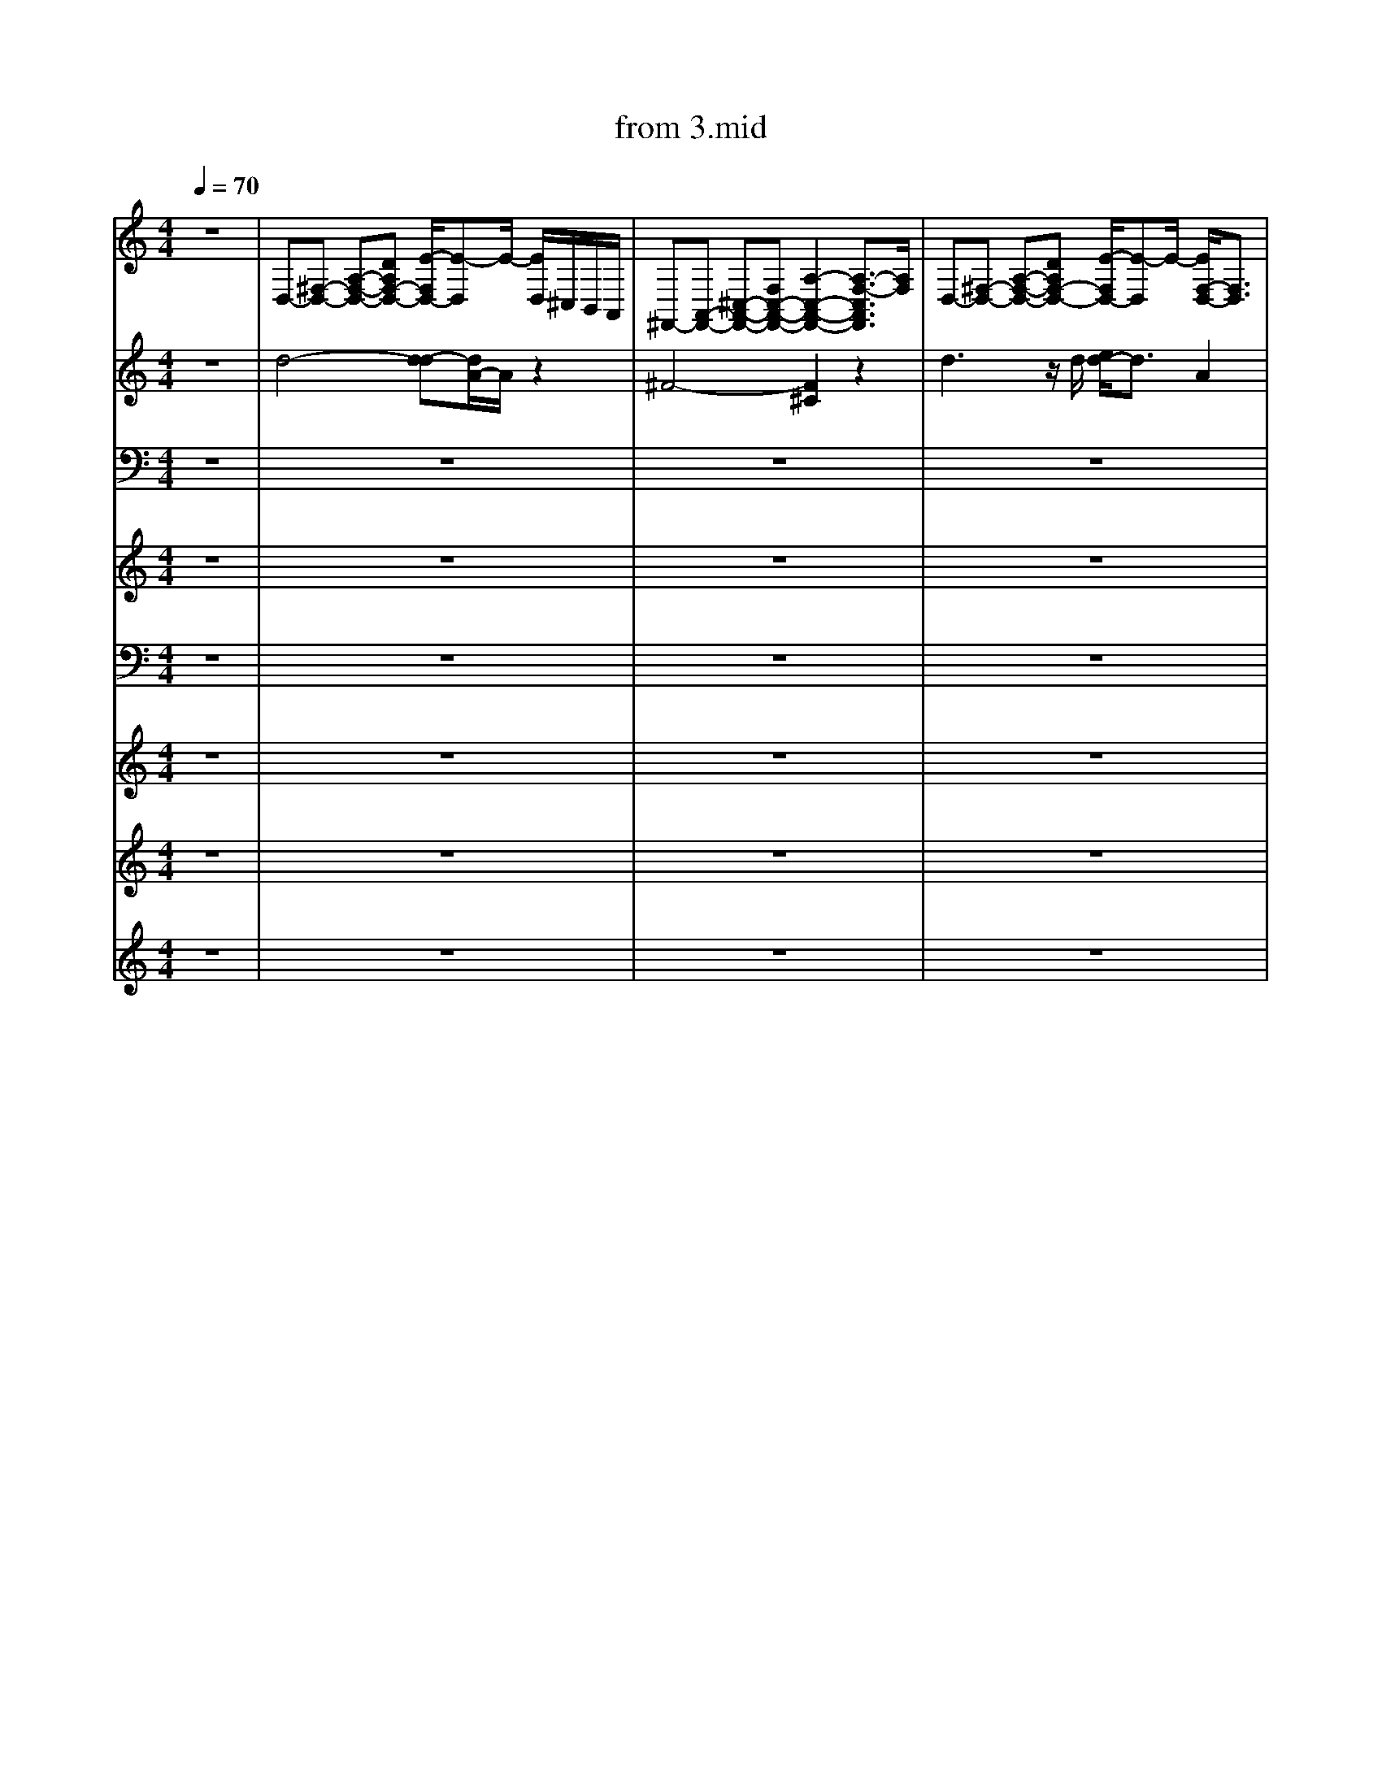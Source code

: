 X: 1
T: from 3.mid
M: 4/4
L: 1/8
Q:1/4=70
K:C % 0 sharps
V:1
%%clef treble
%%MIDI program 25
%%MIDI program 25
z8| \
D,-[^F,-D,-] [A,-F,-D,-][DA,F,-D,-] [E-F,D,-]/2[E-D,]E/2- [ED,]/2^C,/2B,,/2A,,/2| \
^F,,-[A,,-F,,-] [^C,-A,,-F,,-][F,C,-A,,-F,,-] [A,-C,-A,,-F,,-]2 [A,-F,-C,A,,F,,]3/2[A,F,]/2| \
D,-[^F,-D,-] [A,-F,-D,-][DA,F,-D,-] [E-F,D,-]/2[E-D,]E/2- [EF,-D,-]/2[F,D,]3/2|
^F,,-[A,,-F,,-] [^C,-A,,-F,,-][F,C,-A,,-F,,-] [A,-C,-A,,-F,,-]2 [A,-F,-C,A,,F,,]3/2[A,F,]/2| \
D,-[^F,-D,-] [A,-F,-D,-][DA,F,-D,-] [E-F,D,-]/2[E-D,]E/2- [ED,]/2^C,/2B,,/2A,,/2| \
^F,,-[A,,-F,,-] [^C,-A,,-F,,-][F,C,-A,,-F,,-] [A,-C,-A,,-F,,-]2 [A,-F,-C,A,,F,,]3/2[A,F,]/2| \
D,-[^F,-D,-] [A,-F,-D,-][DA,F,-D,-] [E-F,D,-]/2[E-D,]E/2- [EF,-D,-]/2[F,D,]3/2|
^F,,-[A,,-F,,-] [^C,-A,,-F,,-][F,C,-A,,-F,,-] [A,-C,-A,,-F,,-]2 [A,-F,-C,A,,F,,]3/2[A,F,]/2| \
[B^GE]3/2z3/2[^F^DB,]4z| \
[^GE^C]3/2z3/2[EB,G,]/2z3/2[ECA,]3| \
[B^GE]3/2z3/2[^F^DB,]4z|
[^GE^C]3/2z3/2[CA,E,]3 z2| \
[B^GE]3/2z3/2[^F^DB,]4z| \
[^GE^C]3/2z3/2[EB,G,]/2z[ECA,]3z/2| \
[B^GE]3/2z3/2[^F^DB,]4z|
[^GE^C]3/2z3/2[CA,E,]3 z2| \
[B-^G-^D-E,-]8| \
[B-^G-^D-E,-]6 [BGDE,]/2z3/2| \
[B^GE]3/2z3/2[^F^DB,]4z|
[^GE^C]3/2z3/2[EB,G,]/2z3/2[ECA,]3| \
[B^GE]3/2z3/2[^F^DB,]4z| \
[^GE^C]3/2z3/2[CA,E,]3 z2| \
[B^GE]3/2z3/2[^F^DB,]4z|
[^GE^C]3/2z3/2[EB,G,]/2z3/2[ECA,]3| \
[B^GE]3/2z3/2[^F^DB,]4z| \
[^GE^C]3/2z3/2[CA,E,]3 z2| \
[B-^G-^D-E,-]8|
[B-^G-^D-E,-]6 [BGDE,]/2z3/2| \
z[^GE^C]/2z3/2[BGE]/2z/2 [BGE]/2z3/2 [BGE]3/2z/2| \
[^F^DB,]/2[FDB,]/2[FDB,]/2[FDB,]/2 [FDB,]2 z[^cAF]/2z/2 [cAF]z| \
z[^GE^C]/2z3/2[BGE]/2z/2 [BGE]/2z3/2 [BGE]3/2z/2|
[^F^DB,]/2[FDB,]/2[FDB,]/2[FDB,]/2 [FDB,]2 z[^cAF]/2z/2 [cAF]z| \
z[^GE^C]/2z3/2[BGE]/2z/2 [BGE]/2z3/2 [BGE]3/2z/2| \
[^F^DB,]/2[FDB,]/2[FDB,]/2[FDB,]/2 [FDB,]2 z[^cAF]/2z/2 [cAF]z| \
z[^GE^C]/2z3/2[BGE]/2z/2 [BGE]/2z3/2 [BGE]3/2z/2|
[^F^DB,]/2[FDB,]/2[FDB,]/2[FDB,]/2 [FDB,]2 z[^cAF]/2z/2 [cAF]z| \
[B,^G,E,]2 z[^F,^D,-B,,]4D,/2z/2| \
[^G,E,^C,]2 z[^D,=C,G,,]3/2z/2[E,^C,A,,]/2z/2 [E,-C,-A,,]3/2[E,C,]/2| \
[B,^G,E,]2 z[^F,^D,-B,,]4D,/2z/2|
[^G,E,^C,]2 z[E,C,A,,]3 z2| \
[B^GE]3/2z3/2[^F^DB,]4z| \
[^GE^C]3/2z3/2[EB,G,]/2z3/2[ECA,]3| \
[B^GE]3/2z3/2[^F^DB,]4z|
[^GE^C]3/2z3/2[CA,E,]3 z2| \
[B^GE]3/2z3/2[^F^DB,]4z| \
[^GE^C]3/2z3/2[EB,G,]/2z3/2[ECA,]3| \
[B^GE]3/2z3/2[^F^DB,]4z|
[^GE^C]3/2z3/2[CA,E,]3 z2| \
[B-^G-^D-E,-]8| \
[B-^G-^D-E,-]6 [BGDE,]/2z3/2| \
z[^GE^C]/2z3/2[BGE]/2z/2 [BGE]/2z3/2 [BGE]3/2z/2|
[^F^DB,]/2[FDB,]/2[FDB,]/2[FDB,]/2 [FDB,]2 z[^cAF]/2z/2 [cAF]z| \
z[^GE^C]/2z3/2[BGE]/2z/2 [BGE]/2z3/2 [BGE]3/2z/2| \
[^F^DB,]/2[FDB,]/2[FDB,]/2[FDB,]/2 [FDB,]2 z[^cAF]/2z/2 [cAF]z| \
z[^GE^C]/2z3/2[BGE]/2z/2 [BGE]/2z3/2 [BGE]3/2z/2|
[^F^DB,]/2[FDB,]/2[FDB,]/2[FDB,]/2 [FDB,]2 z[^cAF]/2z/2 [cAF]z| \
z[^GE^C]/2z3/2[BGE]/2z/2 [BGE]/2z3/2 [BGE]3/2z/2| \
[^F^DB,]/2[FDB,]/2[FDB,]/2[FDB,]/2 [FDB,]2 z[^cAF]/2z/2 [cAF]z| \
[B,^G,E,]2 z[^F,^D,-B,,]4D,/2z/2|
[^G,E,^C,]2 z[^D,=C,G,,]3/2z/2[E,^C,A,,]/2z/2 [E,-C,-A,,]3/2[E,C,]/2| \
[B,^G,E,]2 z[^F,^D,-B,,]4D,/2z/2| \
[^G,E,^C,]2 z[E,C,A,,]3 z2| \
z[^GE^C]/2z3/2[BGE]/2z/2 [BGE]/2z3/2 [BGE]3/2z/2|
[^F^DB,]/2[FDB,]/2[FDB,]/2[FDB,]/2 [FDB,]2 z[^cAF]/2z/2 [cAF]z| \
z[^GE^C]/2z3/2[BGE]/2z/2 [BGE]/2z3/2 [BGE]3/2z/2| \
[^F^DB,]/2[FDB,]/2[FDB,]/2[FDB,]/2 [FDB,]2 z[^cAF]/2z/2 [cAF]z| \
z[^GE^C]/2z3/2[BGE]/2z/2 [BGE]/2z3/2 [BGE]3/2z/2|
[^F^DB,]/2[FDB,]/2[FDB,]/2[FDB,]/2 [FDB,]2 z[^cAF]/2z/2 [cAF]z| \
z[^GE^C]/2z3/2[BGE]/2z/2 [BGE]/2z3/2 [BGE]3/2z/2| \
[^F^DB,]/2[FDB,]/2[FDB,]/2[FDB,]/2 [FDB,]2 z[^cAF]/2z/2 [cAF]z| \
[B,^G,E,]2 z[^F,^D,-B,,]4D,/2z/2|
[^G,E,^C,]2 z[^D,=C,G,,]3/2z/2[E,^C,A,,]/2z/2 [E,-C,-A,,]3/2[E,C,]/2| \
[B,^G,E,]2 z[^F,^D,-B,,]4D,/2z/2| \
[^G,E,^C,]2 z[E,C,A,,]3 z2| \
[B,-^G,-E,-]8|
[B,-^G,E,-]4 
V:2
%%clef treble
%%MIDI program 27
%%MIDI program 27
z8| \
d4- [d-d][dA-]/2A/2 z2| \
^F4- [F^C]2 z2| \
d3z/2d/2 [ed-]/2d3/2 A2|
^F4- [F-^C-]3[FC]/2z/2| \
d4- [d-d][dA-]/2A/2 z2| \
^F4- [F^C]2 z2| \
d3z/2d/2 [ed-]/2d3/2 A2|
^F4- [F-^C-]3[FC]/2z/2| \
[B^GE]3/2z3/2[^F^DB,]4z| \
[^GE^C]3/2z3/2[EB,G,]/2z3/2[ECA,]3| \
[B^GE]3/2z3/2[^F^DB,]4z|
[^GE^C]3/2z3/2[CA,E,]3 z2| \
[B^GE]3/2z3/2[^F^DB,]4z| \
[^GE^C]3/2z3/2[EB,G,]/2z[ECA,]3z/2| \
[B^GE]3/2z3/2[^F^DB,]4z|
[^GE^C]3/2z3/2[CA,E,]3 z2| \
[B-^G-^D-E,-]8| \
[B-^G-^D-E,-]6 [BGDE,]/2z3/2| \
[B^GE]3/2z3/2[^F^DB,]4z|
[^GE^C]3/2z3/2[EB,G,]/2z3/2[ECA,]3| \
[B^GE]3/2z3/2[^F^DB,]4z| \
[^GE^C]3/2z3/2[CA,E,]3 z2| \
[B^GE]3/2z3/2[^F^DB,]4z|
[^GE^C]3/2z3/2[EB,G,]/2z3/2[ECA,]3| \
[B^GE]3/2z3/2[^F^DB,]4z| \
[^GE^C]3/2z3/2[CA,E,]3 z2| \
[B-^G-^D-E,-]8|
[B-^G-^D-E,-]6 [BGDE,]/2z3/2| \
z[^GE^C]/2z3/2[BGE]/2z/2 [BGE]/2z3/2 [BGE]3/2z/2| \
[^F^DB,]/2[FDB,]/2[FDB,]/2[FDB,]/2 [FDB,]2 z[^cAF]/2z/2 [cAF]z| \
z[^GE^C]/2z3/2[BGE]/2z/2 [BGE]/2z3/2 [BGE]3/2z/2|
[^F^DB,]/2[FDB,]/2[FDB,]/2[FDB,]/2 [FDB,]2 z[^cAF]/2z/2 [cAF]z| \
z[^GE^C]/2z3/2[BGE]/2z/2 [BGE]/2z3/2 [BGE]3/2z/2| \
[^F^DB,]/2[FDB,]/2[FDB,]/2[FDB,]/2 [FDB,]2 z[^cAF]/2z/2 [cAF]z| \
z[^GE^C]/2z3/2[BGE]/2z/2 [BGE]/2z3/2 [BGE]3/2z/2|
[^F^DB,]/2[FDB,]/2[FDB,]/2[FDB,]/2 [FDB,]2 z[^cAF]/2z/2 [cAF]z| \
[B,^G,E,]2 z[^F,^D,-B,,]4D,/2z/2| \
[^G,E,^C,]2 z[^D,=C,G,,]3/2z/2[E,^C,A,,]/2z/2 [E,-C,-A,,]3/2[E,C,]/2| \
[B,^G,E,]2 z[^F,^D,-B,,]4D,/2z/2|
[^G,E,^C,]2 z[E,C,A,,]3 z2| \
[B^GE]3/2z3/2[^F^DB,]4z| \
[^GE^C]3/2z3/2[EB,G,]/2z3/2[ECA,]3| \
[B^GE]3/2z3/2[^F^DB,]4z|
[^GE^C]3/2z3/2[CA,E,]3 z2| \
[B^GE]3/2z3/2[^F^DB,]4z| \
[^GE^C]3/2z3/2[EB,G,]/2z3/2[ECA,]3| \
[B^GE]3/2z3/2[^F^DB,]4z|
[^GE^C]3/2z3/2[CA,E,]3 z2| \
[B-^G-^D-E,-]8| \
[B-^G-^D-E,-]6 [BGDE,]/2z3/2| \
z[^GE^C]/2z3/2[BGE]/2z/2 [BGE]/2z3/2 [BGE]3/2z/2|
[^F^DB,]/2[FDB,]/2[FDB,]/2[FDB,]/2 [FDB,]2 z[^cAF]/2z/2 [cAF]z| \
z[^GE^C]/2z3/2[BGE]/2z/2 [BGE]/2z3/2 [BGE]3/2z/2| \
[^F^DB,]/2[FDB,]/2[FDB,]/2[FDB,]/2 [FDB,]2 z[^cAF]/2z/2 [cAF]z| \
z[^GE^C]/2z3/2[BGE]/2z/2 [BGE]/2z3/2 [BGE]3/2z/2|
[^F^DB,]/2[FDB,]/2[FDB,]/2[FDB,]/2 [FDB,]2 z[^cAF]/2z/2 [cAF]z| \
z[^GE^C]/2z3/2[BGE]/2z/2 [BGE]/2z3/2 [BGE]3/2z/2| \
[^F^DB,]/2[FDB,]/2[FDB,]/2[FDB,]/2 [FDB,]2 z[^cAF]/2z/2 [cAF]z| \
[B,^G,E,]2 z[^F,^D,-B,,]4D,/2z/2|
[^G,E,^C,]2 z[^D,=C,G,,]3/2z/2[E,^C,A,,]/2z/2 [E,-C,-A,,]3/2[E,C,]/2| \
[B,^G,E,]2 z[^F,^D,-B,,]4D,/2z/2| \
[^G,E,^C,]2 z[E,C,A,,]3 z2| \
z[^GE^C]/2z3/2[BGE]/2z/2 [BGE]/2z3/2 [BGE]3/2z/2|
[^F^DB,]/2[FDB,]/2[FDB,]/2[FDB,]/2 [FDB,]2 z[^cAF]/2z/2 [cAF]z| \
z[^GE^C]/2z3/2[BGE]/2z/2 [BGE]/2z3/2 [BGE]3/2z/2| \
[^F^DB,]/2[FDB,]/2[FDB,]/2[FDB,]/2 [FDB,]2 z[^cAF]/2z/2 [cAF]z| \
z[^GE^C]/2z3/2[BGE]/2z/2 [BGE]/2z3/2 [BGE]3/2z/2|
[^F^DB,]/2[FDB,]/2[FDB,]/2[FDB,]/2 [FDB,]2 z[^cAF]/2z/2 [cAF]z| \
z[^GE^C]/2z3/2[BGE]/2z/2 [BGE]/2z3/2 [BGE]3/2z/2| \
[^F^DB,]/2[FDB,]/2[FDB,]/2[FDB,]/2 [FDB,]2 z[^cAF]/2z/2 [cAF]z| \
[B,^G,E,]2 z[^F,^D,-B,,]4D,/2z/2|
[^G,E,^C,]2 z[^D,=C,G,,]3/2z/2[E,^C,A,,]/2z/2 [E,-C,-A,,]3/2[E,C,]/2| \
[B,^G,E,]2 z[^F,^D,-B,,]4D,/2z/2| \
[^G,E,^C,]2 z[E,C,A,,]3 z2| \
[B,-^G,-E,-]8|
[B,-^G,E,-]4 
V:3
%%MIDI channel 10
z8| \
z8| \
z8| \
z8|
z8| \
z8| \
z8| \
z8|
z8| \
z8| \
z8| \
z8|
z8| \
z8| \
z8| \
z8|
z8| \
^F,,F,, [F,,^C,,]F,, [F,,C,,]F,, [F,,C,,]F,,| \
[^F,,^C,,]F,, [F,,C,,]F,, [F,,C,,]F,, [F,,C,,]F,,| \
^F,,F,, [F,,^C,,]F,, F,,F,, [F,,C,,]F,,|
^F,,F,, [F,,^C,,]F,, F,,F,, [F,,C,,]F,,| \
^F,,F,, [F,,^C,,]F,, F,,F,, [F,,C,,]F,,| \
^F,,F,, [F,,^C,,]F,, F,,F,, [F,,C,,]F,,| \
^F,,F,, [F,,^C,,]F,, F,,F,, [F,,C,,]F,,|
^F,,F,, [F,,^C,,]F,, F,,F,, [F,,C,,]F,,| \
^F,,F,, [F,,^C,,]F,, F,,F,, [F,,C,,]F,,| \
^F,,F,, [F,,^C,,]F,, F,,F,, [F,,C,,]F,,| \
^F,,F,, [F,,^C,,]F,,/2-[F,,C,,-]/2 [F,,-C,,]/2F,,/2F,, [F,,C,,]F,,|
^F,,F,, [F,,^C,,]F,,/2-[F,,C,,-]/2 [F,,-C,,]/2F,,/2F,, [F,,C,,]F,,| \
^F,,[F,,-C,,]/2F,,/2 [F,,^C,,][F,,-=C,,]/2F,,/2 F,,F,, [F,,-^C,,-=C,,]/2[F,,^C,,]/2F,,| \
^F,,F,, [F,,-^C,,-=C,,]/2[F,,^C,,]/2F,, F,,F,, [F,,C,,][F,,=C,,]| \
^F,,[F,,-C,,]/2F,,/2 [F,,^C,,][F,,-=C,,]/2F,,/2 F,,F,, [F,,-^C,,-=C,,]/2[F,,^C,,]/2F,,|
^F,,F,, [F,,-^C,,-=C,,]/2[F,,^C,,]/2F,, F,,F,, [F,,C,,][F,,=C,,]| \
^F,,[F,,-C,,]/2F,,/2 [F,,^C,,][F,,-=C,,]/2F,,/2 F,,F,, [F,,-^C,,-=C,,]/2[F,,^C,,]/2F,,| \
^F,,F,, [F,,-^C,,-=C,,]/2[F,,^C,,]/2F,, F,,F,, [F,,C,,][F,,=C,,]| \
^F,,[F,,-C,,]/2F,,/2 [F,,^C,,][F,,-=C,,]/2F,,/2 F,,F,, [F,,-^C,,-=C,,]/2[F,,^C,,]/2F,,|
^F,,F,, [F,,-^C,,-=C,,]/2[F,,^C,,]/2F,, F,,F,, [F,,C,,][F,,=C,,]| \
[^F,,-C,,]/2F,,/2F,, [F,,^C,,][F,,-=C,,]/2F,,/2 F,,F,, [F,,^C,,]F,,| \
^F,,F,, [F,,^C,,]F,, F,,F,, [F,,C,,]F,,| \
^F,,F,, [F,,^C,,]F,, F,,F,, [F,,C,,]F,,|
^F,,F,, [F,,^C,,]F,, F,,F,, [F,,C,,]F,,| \
[^F,,-C,,]/2F,,/2F,, [F,,^C,,][F,,-=C,,]/2F,,/2 F,,F,, [F,,^C,,]F,,| \
^F,,F,, [F,,^C,,]F,, F,,F,, [F,,C,,]F,,| \
^F,,F,, [F,,^C,,]F,, F,,F,, [F,,C,,]F,,|
^F,,F,, [F,,^C,,]F,, F,,F,, [F,,C,,]F,,| \
[^F,,-C,,]/2F,,/2F,, [F,,^C,,][F,,-=C,,]/2F,,/2 F,,F,, [F,,^C,,]F,,| \
^F,,F,, [F,,^C,,]F,, F,,F,, [F,,C,,]F,,| \
^F,,F,, [F,,^C,,]F,, F,,F,, [F,,C,,]F,,|
^F,,F,, [F,,^C,,]F,, F,,F,, [F,,C,,]F,,| \
[^F,,-C,,]/2F,,/2F,, [F,,^C,,][F,,-=C,,]/2F,,/2 F,,F,, [F,,^C,,]F,,| \
^F,,F,, [F,,^C,,]F,, F,,F,, [F,,C,,]F,,| \
^F,,[F,,-C,,]/2F,,/2 [F,,^C,,][F,,-=C,,]/2F,,/2 F,,F,, [F,,-^C,,-=C,,]/2[F,,^C,,]/2F,,|
^F,,F,, [F,,-^C,,-=C,,]/2[F,,^C,,]/2F,, F,,F,, [F,,C,,][F,,=C,,]| \
^F,,[F,,-C,,]/2F,,/2 [F,,^C,,][F,,-=C,,]/2F,,/2 F,,F,, [F,,-^C,,-=C,,]/2[F,,^C,,]/2F,,| \
^F,,F,, [F,,-^C,,-=C,,]/2[F,,^C,,]/2F,, F,,F,, [F,,C,,][F,,=C,,]| \
^F,,[F,,-C,,]/2F,,/2 [F,,^C,,][F,,-=C,,]/2F,,/2 F,,F,, [F,,-^C,,-=C,,]/2[F,,^C,,]/2F,,|
^F,,F,, [F,,-^C,,-=C,,]/2[F,,^C,,]/2F,, F,,F,, [F,,C,,][F,,=C,,]| \
^F,,[F,,-C,,]/2F,,/2 [F,,^C,,][F,,-=C,,]/2F,,/2 F,,F,, [F,,-^C,,-=C,,]/2[F,,^C,,]/2F,,| \
^F,,F,, [F,,-^C,,-=C,,]/2[F,,^C,,]/2F,, F,,F,, F,,/2-F,,/2[F,,=C,,]| \
[G,F,^D,^C,=C,,]/2z3/2 [F,=D,,]/2z/2C,,/2z/2 F,/2z3/2 [F,D,,]/2z3/2|
F,/2z3/2 [F,D,,]/2z/2C,,/2z/2 F,/2z/2[D,,C,,]/2z/2 [D,,C,,]/2D,,/2D,,/2z/2| \
[G,F,^D,C,,]/2z3/2 [F,=D,,]/2z/2C,,/2z/2 F,/2z3/2 [F,D,,^C,,-]/2C,,/2z| \
F,/2z3/2 [F,D,,^C,,-]/2C,,/2=C,,/2z/2 F,/2z/2[D,,C,,]/2z/2 [D,,^C,,-=C,,]/2[D,,^C,,]/2D,,/2z/2| \
[G,F,^D,^C,]/2z/2=C,,/2z/2 [F,=D,,]/2z/2C,,/2z/2 F,/2z3/2 [F,D,,C,,]/2z3/2|
F,/2z3/2 [F,D,,C,,]/2z3/2 [F,C,,]/2z/2[D,,C,,]/2z/2 D,,/2D,,/2[D,,C,,-]/2C,,/2| \
[G,F,^D,]/2z/2C,,/2z/2 [F,=D,,]/2z/2C,,/2z/2 F,/2z3/2 [F,D,,C,,]/2z3/2| \
F,/2z3/2 [F,D,,C,,]/2z3/2 [F,C,,]/2z/2[D,,C,,]/2z/2 D,,/2D,,/2[D,,C,,-]/2C,,/2| \
[G,^D,]/2z/2C,,/2z/2 [F,=D,,]/2z/2C,,/2z/2 F,/2z3/2 [F,D,,C,,]/2z3/2|
F,/2z3/2 [F,D,,C,,]/2z3/2 [F,C,,]/2z/2[D,,C,,]/2z/2 D,,/2D,,/2[D,,C,,-]/2C,,/2| \
[G,F,^D,]/2z/2C,,/2z/2 [F,=D,,]/2z/2C,,/2z/2 F,/2z3/2 [F,D,,C,,]/2z3/2| \
F,/2z3/2 [F,D,,C,,]/2z3/2 [F,C,,]/2z/2[D,,C,,]/2z/2 D,,/2D,,/2[D,,C,,-]/2C,,/2| \
[G,F,^D,^C,=C,,]/2z3/2 [F,=D,,]/2z/2C,,/2z/2 F,/2z3/2 [F,D,,]/2z3/2|
F,/2z3/2 [F,D,,]/2z/2C,,/2z/2 F,/2z/2[D,,C,,]/2z/2 [D,,C,,]/2D,,/2D,,/2z/2| \
[G,F,^D,^C,=C,,]/2z3/2 [F,=D,,]/2z/2C,,/2z/2 F,/2z3/2 [F,D,,]/2z3/2| \
F,/2z3/2 [F,D,,]/2z/2C,,/2z/2 F,/2z/2[D,,C,,]/2z/2 [D,,C,,]/2D,,/2D,,/2z/2| \
[F,^D,^C,=C,,-]/2
V:4
%%clef treble
%%MIDI program 30
%%MIDI program 30
z8| \
z8| \
z8| \
z8|
z8| \
z8| \
z8| \
z8|
z8| \
z8| \
z8| \
z8|
z8| \
z8| \
z8| \
z8|
z8| \
z8| \
z8| \
[B^GE]3/2z3/2[^F^DB,]4z|
[^GE^C]3/2z3/2[EB,G,]/2z3/2[ECA,]3| \
[B^GE]3/2z3/2[^F^DB,]4z| \
[^GE^C]3/2z3/2[CA,E,]3 z2| \
[B^GE]3/2z3/2[^F^DB,]4z|
[^GE^C]3/2z3/2[EB,G,]/2z3/2[ECA,]3| \
[B^GE]3/2z3/2[^F^DB,]4z| \
[^GE^C]3/2z3/2[CA,E,]3 z2| \
[B-^G-^D-E,-]8|
[B-^G-^D-E,-]6 [BGDE,]/2z3/2| \
z[^GE^C] z[BGE]4z| \
[^F^DB,]3z [^c-A-F-]3[cAF]/2z/2| \
z[^GE^C] z[BGE]4z|
[^F^DB,]3z [^c-A-F-]3[cAF]/2z/2| \
z[^GE^C] z[BGE]4z| \
[^F^DB,]3z [^c-A-F-]3[cAF]/2z/2| \
z[^GE^C] z[BGE]4z|
[^F^DB,]3z [^c-A-F-]3[cAF]/2z/2| \
[B,^G,E,]2 z[^F,^D,-B,,]4D,/2z/2| \
[^G,E,^C,]2 z[^D,=C,G,,]3/2z/2[E,^C,A,,]/2z/2 [E,-C,-A,,]3/2[E,C,]/2| \
[B,^G,E,]2 z[^F,^D,-B,,]4D,/2z/2|
[^G,E,^C,]2 z[E,C,A,,]3 z2| \
[B^GE]3/2z3/2[^F^DB,]4z| \
[^GE^C]3/2z3/2[EB,G,]/2z3/2[ECA,]3| \
[B^GE]3/2z3/2[^F^DB,]4z|
[^GE^C]3/2z3/2[CA,E,]3 z2| \
[B^GE]3/2z3/2[^F^DB,]4z| \
[^GE^C]3/2z3/2[EB,G,]/2z3/2[ECA,]3| \
[B^GE]3/2z3/2[^F^DB,]4z|
[^GE^C]3/2z3/2[CA,E,]3 z2| \
[B-^G-^D-E,-]8| \
[B-^G-^D-E,-]6 [BGDE,]/2z3/2| \
z[^GE^C] z[BGE]4z|
[^F^DB,]3z [^c-A-F-]3[cAF]/2z/2| \
z[^GE^C] z[BGE]4z| \
[^F^DB,]3z [^c-A-F-]3[cAF]/2z/2| \
z[^GE^C] z[BGE]4z|
[^F^DB,]3z [^c-A-F-]3[cAF]/2z/2| \
z[^GE^C] z[BGE]4z| \
[^F^DB,]3z [^c-A-F-]3[cAF]/2z/2| \
[B,^G,E,]2 z[^F,^D,-B,,]4D,/2z/2|
[^G,E,^C,]2 z[^D,=C,G,,]3/2z/2[E,^C,A,,]/2z/2 [E,-C,-A,,]3/2[E,C,]/2| \
[B,^G,E,]2 z[^F,^D,-B,,]4D,/2z/2| \
[^G,E,^C,]2 z[E,C,A,,]3 z2| \
z[^GE^C] z[BGE]4z|
[^F^DB,]3z [^c-A-F-]3[cAF]/2z/2| \
z[^GE^C] z[BGE]4z| \
[^F^DB,]3z [^c-A-F-]3[cAF]/2z/2| \
z[^GE^C] z[BGE]4z|
[^F^DB,]3z [^c-A-F-]3[cAF]/2z/2| \
z[^GE^C] z[BGE]4z| \
[^F^DB,]3z [^c-A-F-]3[cAF]/2z/2| \
[B,^G,E,]2 z[^F,^D,-B,,]4D,/2z/2|
[^G,E,^C,]2 z[^D,=C,G,,]3/2z/2[E,^C,A,,]/2z/2 [E,-C,-A,,]3/2[E,C,]/2| \
[B,^G,E,]2 z[^F,^D,-B,,]4D,/2z/2| \
[^G,E,^C,]2 z[E,C,A,,]3 z2| \
[B,-^G,-E,-]8|
[B,-^G,-E,-]8|[B,^G,E,]8|
V:5
%%MIDI program 32
%%MIDI program 32
z8| \
z8| \
z8| \
z8|
z8| \
z8| \
z8| \
z8|
z8| \
z8| \
z8| \
z8|
z8| \
z8| \
z8| \
z8|
z8| \
z8| \
z8| \
z8|
z8| \
z8| \
z8| \
z8|
z8| \
z8| \
z8| \
z8|
z8| \
z^C,, zC, zE, C,B,,| \
B,,,2- B,,,/2z/2^C,, E,,^F,,/2z/2 F,,z| \
z^C,, zC, zE, C,B,,|
B,,,2- B,,,/2z/2^C,, E,,^F,,/2z/2 F,,z| \
z^C,, zC, zE, C,B,,| \
B,,,2- B,,,/2z/2^C,, E,,^F,,/2z/2 F,,z| \
z^C,, zC, zE, C,B,,|
B,,,2- B,,,/2z/2^C,, E,,^F,,/2z/2 F,,z| \
E,,3B,,,4-B,,,/2z/2| \
z3^G,,2A,,/2z/2 A,,2| \
E,4<B,,4|
^C,4<A,,4| \
E,,3B,,,4-B,,,/2z/2| \
z3^G,,2A,,/2z/2 A,,2| \
E,4<B,,4|
^C,4<A,,4| \
E,,3B,,,4-B,,,/2z/2| \
z3^G,,2A,,/2z/2 A,,2| \
E,4<B,,4|
^C,4<A,,4| \
E,,8-| \
E,,6- E,,z| \
z^C,, zC, zE, C,B,,|
B,,,2- B,,,/2z/2^C,, E,,^F,,/2z/2 F,,z| \
z^C,, zC, zE, C,B,,| \
B,,,2- B,,,/2z/2^C,, E,,^F,,/2z/2 F,,z| \
z^C,, zC, zE, C,B,,|
B,,,2- B,,,/2z/2^C,, E,,^F,,/2z/2 F,,z| \
z^C,, zC, zE, C,B,,| \
B,,,2- B,,,/2z/2^C,, E,,^F,,/2z/2 F,,z| \
E,,3B,,,4-B,,,/2z/2|
z3^G,,2A,,/2z/2 A,,2| \
E,4<B,,4| \
^C,3A,,4-A,,/2z/2| \
z^C,, zC, zE, C,B,,|
B,,,2- B,,,/2z/2^C,, E,,^F,,/2z/2 F,,z| \
z^C,, zC, zE, C,B,,| \
B,,,2- B,,,/2z/2^C,, E,,^F,,/2z/2 F,,z| \
z^C,, zC, zE, C,B,,|
B,,,2- B,,,/2z/2^C,, E,,^F,,/2z/2 F,,z| \
z^C,, zC, zE, C,B,,| \
B,,,2- B,,,/2z/2^C,, E,,^F,,/2z/2 F,,z| \
E,,3B,,,4-B,,,/2z/2|
z3^G,,2A,,/2z/2 A,,2| \
E,4<B,,4| \
^C,4<A,,4| \
E,,8-|
E,,8-|E,,8|
V:6
%%MIDI program 29
%%MIDI program 29
z8| \
z8| \
z8| \
z8|
z8| \
z8| \
z8| \
z8|
z8| \
z8| \
z8| \
z8|
z8| \
z8| \
z8| \
z8|
z8| \
z8| \
z8| \
z8|
z8| \
z8| \
z8| \
z8|
z8| \
z8| \
z8| \
z8|
z8| \
z8| \
z8| \
z8|
z8| \
z8| \
z8| \
z8|
z8| \
z4 zB ^F/2<^D/2B,| \
^C3^G,2A,/2z/2 A,2| \
z4 zB ^F/2<^D/2B,|
^C3A,4-A,| \
z8| \
z8| \
z8|
z8| \
z8| \
z8| \
z8|
z8| \
z8| \
z8| \
z8|
z8| \
z8| \
z8| \
z8|
z8| \
z8| \
z8| \
z4 zB ^F/2<^D/2B,|
^C3^G,2A,/2z/2 A,2| \
z4 zB ^F/2<^D/2B,| \
^C3A,4-A,| \
z8|
z8| \
z8| \
z8| \
z8|
z8| \
z8| \
z8| \
z4 zB ^F/2<^D/2B,|
^C3^G,2A,/2z/2 A,2| \
z4 zB ^F/2<^D/2B,| \
^C4<A,4|
V:7
%%MIDI program 52
%%MIDI program 52
z8| \
z8| \
z8| \
z8|
z8| \
z8| \
z8| \
z8|
z8| \
z8| \
z8| \
z8|
z8| \
z8| \
z8| \
z8|
z8| \
z8| \
z8| \
z8|
z8| \
z8| \
z8| \
z8|
z8| \
z8| \
z8| \
z8|
z8| \
z8| \
z8| \
z8|
z8| \
z8| \
z8| \
z8|
z8| \
z8| \
z8| \
z8|
z8| \
z8| \
z8| \
z8|
z8| \
z8| \
z8| \
z8|
z8| \
z8| \
z8| \
z8|
z8| \
z8| \
z8| \
z8|
z8| \
z8| \
z8| \
z8|
z8| \
z8| \
z8| \
z/2^c/2c<ec/2z/2 cB3|
zB/2z/2 BA/2z/2 B^c/2z/2 cz| \
z/2^c/2z/2e3/2c/2z/2 cB3| \
zB/2z/2 BA/2z/2 B^c/2z/2 cz| \
z/2^c/2c<ec/2z/2 cB3|
zB/2z/2 B/2z/2A/2z/2 B/2z/2^c/2z/2 c/2z3/2| \
z/2z/2z/2ez/2^c/2z/2 cB2-B/2z/2| \
zB/2z/2 B/2z/2A/2z/2 B/2z/2^c/2z/2 [^fc]2|
V:8
%%MIDI program 10
%%MIDI program 10
z8| \
z8| \
z8| \
z8|
z8| \
z8| \
z8| \
z8|
z8| \
^G/2z/2G/2z/2 G/2z/2^F3/2z/2E/2z3/2B,/2z/2| \
^C/2z/2E/2z/2 C/2z/2^F/2z3/2E/2z2z/2| \
^G/2z/2G/2z/2 G/2z/2^F/2z3/2E/2z3/2B,/2z/2|
^C/2z/2E/2z/2 C/2z/2^F/2z2z/2 E/2z/2F/2z/2| \
^G/2z/2G/2z/2 G/2z/2^F/2z3/2E/2z3/2B,/2z/2| \
^C/2z/2E/2z/2 C/2z/2^F/2z3/2E/2z2z/2| \
^G/2z/2B/2z/2 ^c/2z/2^F/2zE/2z2B,/2z/2|
^C/2z/2E/2z/2 C/2z/2^F/2z4z/2| \
z8| \
z6 z^F/2z/2| \
^G/2z/2G/2z/2 G/2z/2^F3 zB,/2z/2|
^C/2z/2E/2z/2 C/2z/2^F zE/2z3/2F/2z/2| \
^G/2z/2G/2z/2 G/2z/2^F/2z3/2E/2z3/2B,/2z/2| \
^C/2z/2E/2z/2 C/2z/2^F/2z3z/2F/2z/2| \
z^G/2z/2 G/2z/2^F/2z3/2E/2z3/2B,/2z/2|
^C/2z/2E/2z/2 C/2z/2^F/2z3/2E/2z2z/2| \
^G/2z/2B/2z/2 ^c/2z/2^F/2z3/2E/2z3/2B,/2z/2| \
^C/2z/2E/2z/2 C/2z/2^F/2z4z/2| \
z8|
z6 z3/2B,/2| \
^C/2C/2C/2C/2 E/2z/2C/2z/2 C/2z/2B,/2z2z/2| \
z2 B,/2z/2A,/2z/2 B,/2z/2^C/2z/2 C/2z3/2| \
^C/2C/2C/2C/2 E/2z/2C/2z/2 C/2z/2B,/2z2z/2|
z2 B,/2z/2A,/2z/2 B,/2z/2^C/2z/2 C/2z3/2| \
^C/2C/2C/2C/2 E/2z/2C/2z/2 C/2z/2B,/2z2z/2| \
z2 B,/2z/2A,/2z/2 B,/2z/2^C/2z/2 C/2z3/2| \
^C/2C/2C/2C/2 E/2z/2C/2z/2 C/2z/2B,/2z2z/2|
z2 B,/2z/2A,/2z/2 B,/2z/2^C/2z/2 C/2z3/2| \
^G/2z2z/2^F/2z4z/2| \
z8| \
z8|
z6 z^F/2z/2| \
^G/2z/2G/2z/2 G/2z/2^F3 zB,/2z/2| \
^C/2z/2E/2z/2 C/2z/2^F zE/2z3/2F/2z/2| \
^G/2z/2G/2z/2 G/2z/2^F/2z3/2E/2z3/2B,/2z/2|
^C/2z/2E/2z/2 C/2z/2^F/2z3z/2F/2z/2| \
z^G/2z/2 G/2z/2^F/2z3/2E/2z3/2B,/2z/2| \
^C/2z/2E/2z/2 C/2z/2^F/2z3/2E/2z2z/2| \
^G/2z/2B/2z/2 ^c/2z/2^F/2z3/2E/2z3/2B,/2z/2|
^C/2z/2E/2z/2 C/2z/2^F/2z4z/2| \
z8| \
z6 z3/2B,/2| \
^C/2C/2C/2C/2 E/2z/2C/2z/2 C/2z/2B,/2z2z/2|
z2 B,/2z/2A,/2z/2 B,/2z/2^C/2z/2 C/2z3/2| \
^C/2C/2C/2C/2 E/2z/2C/2z/2 C/2z/2B,/2z2z/2| \
z2 B,/2z/2A,/2z/2 B,/2z/2^C/2z/2 C/2z3/2| \
^C/2C/2C/2C/2 E/2z/2C/2z/2 C/2z/2B,/2z2z/2|
z2 B,/2z/2A,/2z/2 B,/2z/2^C/2z/2 C/2z3/2| \
^C/2C/2C/2C/2 E/2z/2C/2z/2 C/2z/2B,/2z2z/2| \
z2 B,/2z/2A,/2z/2 B,/2z/2^C/2z/2 C/2z3/2| \
^G/2z2z/2^F/2z4z/2|
z8| \
z8| \
z6 z3/2B,/2| \
^C/2C/2C/2C/2 E/2z/2C/2z/2 C/2z/2B,/2z2z/2|
z2 B,/2z/2A,/2z/2 B,/2z/2^C/2z/2 C/2z3/2| \
^C/2C/2C/2C/2 E/2z/2C/2z/2 C/2z/2B,/2z2z/2| \
z2 B,/2z/2A,/2z/2 B,/2z/2^C/2z/2 C/2z3/2| \
^C/2C/2C/2C/2 E/2z/2C/2z/2 C/2z/2B,/2z2z/2|
z2 B,/2z/2A,/2z/2 B,/2z/2^C/2z/2 C/2z3/2| \
^C/2C/2C/2C/2 E/2z/2C/2z/2 C/2z/2B,/2z2z/2| \
z2 B,/2z/2A,/2z/2 B,/2z/2^C/2z/2 C/2z3/2| \
^G/2z2z/2^F/2
D,-[^F,-D,-] [A,-F,-D,-][DA,F,-D,-] [E-F,D,-]/2[E-D,]E/2- [ED,]/2^C,/2B,,/2A,,/2| \
^F,,-[A,,-F,,-] [^C,-A,,-F,,-][F,C,-A,,-F,,-] [A,-C,-A,,-F,,-]2 [A,-F,-C,A,,F,,]3/2[A,F,]/2| \
D,-[^F,-D,-] [A,-F,-D,-][DA,F,-D,-] [E-F,D,-]/2[E-D,]E/2- [EF,-D,-]/2[F,D,]3/2|
^F,,-[A,,-F,,-] [^C,-A,,-F,,-][F,C,-A,,-F,,-] [A,-C,-A,,-F,,-]2 [A,-F,-C,A,,F,,]3/2[A,F,]/2| \
D,-[^F,-D,-] [A,-F,-D,-][DA,F,-D,-] [E-F,D,-]/2[E-D,]E/2- [ED,]/2^C,/2B,,/2A,,/2| \
^F,,-[A,,-F,,-] [^C,-A,,-F,,-][F,C,-A,,-F,,-] [A,-C,-A,,-F,,-]2 [A,-F,-C,A,,F,,]3/2[A,F,]/2| \
D,-[^F,-D,-] [A,-F,-D,-][DA,F,-D,-] [E-F,D,-]/2[E-D,]E/2- [EF,-D,-]/2[F,D,]3/2|
^F,,-[A,,-F,,-] [^C,-A,,-F,,-][F,C,-A,,-F,,-] [A,-C,-A,,-F,,-]2 [A,-F,-C,A,,F,,]3/2[A,F,]/2| \
[B^GE]3/2z3/2[^F^DB,]4z| \
[^GE^C]3/2z3/2[EB,G,]/2z3/2[ECA,]3| \
[B^GE]3/2z3/2[^F^DB,]4z|
[^GE^C]3/2z3/2[CA,E,]3 z2| \
[B^GE]3/2z3/2[^F^DB,]4z| \
[^GE^C]3/2z3/2[EB,G,]/2z[ECA,]3z/2| \
[B^GE]3/2z3/2[^F^DB,]4z|
[^GE^C]3/2z3/2[CA,E,]3 z2| \
[B-^G-^D-E,-]8| \
[B-^G-^D-E,-]6 [BGDE,]/2z3/2| \
[B^GE]3/2z3/2[^F^DB,]4z|
[^GE^C]3/2z3/2[EB,G,]/2z3/2[ECA,]3| \
[B^GE]3/2z3/2[^F^DB,]4z| \
[^GE^C]3/2z3/2[CA,E,]3 z2| \
[B^GE]3/2z3/2[^F^DB,]4z|
[^GE^C]3/2z3/2[EB,G,]/2z3/2[ECA,]3| \
[B^GE]3/2z3/2[^F^DB,]4z| \
[^GE^C]3/2z3/2[CA,E,]3 z2| \
[B-^G-^D-E,-]8|
[B-^G-^D-E,-]6 [BGDE,]/2z3/2| \
z[^GE^C]/2z3/2[BGE]/2z/2 [BGE]/2z3/2 [BGE]3/2z/2| \
[^F^DB,]/2[FDB,]/2[FDB,]/2[FDB,]/2 [FDB,]2 z[^cAF]/2z/2 [cAF]z| \
z[^GE^C]/2z3/2[BGE]/2z/2 [BGE]/2z3/2 [BGE]3/2z/2|
[^F^DB,]/2[FDB,]/2[FDB,]/2[FDB,]/2 [FDB,]2 z[^cAF]/2z/2 [cAF]z| \
z[^GE^C]/2z3/2[BGE]/2z/2 [BGE]/2z3/2 [BGE]3/2z/2| \
[^F^DB,]/2[FDB,]/2[FDB,]/2[FDB,]/2 [FDB,]2 z[^cAF]/2z/2 [cAF]z| \
z[^GE^C]/2z3/2[BGE]/2z/2 [BGE]/2z3/2 [BGE]3/2z/2|
[^F^DB,]/2[FDB,]/2[FDB,]/2[FDB,]/2 [FDB,]2 z[^cAF]/2z/2 [cAF]z| \
[B,^G,E,]2 z[^F,^D,-B,,]4D,/2z/2| \
[^G,E,^C,]2 z[^D,=C,G,,]3/2z/2[E,^C,A,,]/2z/2 [E,-C,-A,,]3/2[E,C,]/2| \
[B,^G,E,]2 z[^F,^D,-B,,]4D,/2z/2|
[^G,E,^C,]2 z[E,C,A,,]3 z2| \
[B^GE]3/2z3/2[^F^DB,]4z| \
[^GE^C]3/2z3/2[EB,G,]/2z3/2[ECA,]3| \
[B^GE]3/2z3/2[^F^DB,]4z|
[^GE^C]3/2z3/2[CA,E,]3 z2| \
[B^GE]3/2z3/2[^F^DB,]4z| \
[^GE^C]3/2z3/2[EB,G,]/2z3/2[ECA,]3| \
[B^GE]3/2z3/2[^F^DB,]4z|
[^GE^C]3/2z3/2[CA,E,]3 z2| \
[B-^G-^D-E,-]8| \
[B-^G-^D-E,-]6 [BGDE,]/2z3/2| \
z[^GE^C]/2z3/2[BGE]/2z/2 [BGE]/2z3/2 [BGE]3/2z/2|
[^F^DB,]/2[FDB,]/2[FDB,]/2[FDB,]/2 [FDB,]2 z[^cAF]/2z/2 [cAF]z| \
z[^GE^C]/2z3/2[BGE]/2z/2 [BGE]/2z3/2 [BGE]3/2z/2| \
[^F^DB,]/2[FDB,]/2[FDB,]/2[FDB,]/2 [FDB,]2 z[^cAF]/2z/2 [cAF]z| \
z[^GE^C]/2z3/2[BGE]/2z/2 [BGE]/2z3/2 [BGE]3/2z/2|
[^F^DB,]/2[FDB,]/2[FDB,]/2[FDB,]/2 [FDB,]2 z[^cAF]/2z/2 [cAF]z| \
z[^GE^C]/2z3/2[BGE]/2z/2 [BGE]/2z3/2 [BGE]3/2z/2| \
[^F^DB,]/2[FDB,]/2[FDB,]/2[FDB,]/2 [FDB,]2 z[^cAF]/2z/2 [cAF]z| \
[B,^G,E,]2 z[^F,^D,-B,,]4D,/2z/2|
[^G,E,^C,]2 z[^D,=C,G,,]3/2z/2[E,^C,A,,]/2z/2 [E,-C,-A,,]3/2[E,C,]/2| \
[B,^G,E,]2 z[^F,^D,-B,,]4D,/2z/2| \
[^G,E,^C,]2 z[E,C,A,,]3 z2| \
z[^GE^C]/2z3/2[BGE]/2z/2 [BGE]/2z3/2 [BGE]3/2z/2|
[^F^DB,]/2[FDB,]/2[FDB,]/2[FDB,]/2 [FDB,]2 z[^cAF]/2z/2 [cAF]z| \
z[^GE^C]/2z3/2[BGE]/2z/2 [BGE]/2z3/2 [BGE]3/2z/2| \
[^F^DB,]/2[FDB,]/2[FDB,]/2[FDB,]/2 [FDB,]2 z[^cAF]/2z/2 [cAF]z| \
z[^GE^C]/2z3/2[BGE]/2z/2 [BGE]/2z3/2 [BGE]3/2z/2|
[^F^DB,]/2[FDB,]/2[FDB,]/2[FDB,]/2 [FDB,]2 z[^cAF]/2z/2 [cAF]z| \
z[^GE^C]/2z3/2[BGE]/2z/2 [BGE]/2z3/2 [BGE]3/2z/2| \
[^F^DB,]/2[FDB,]/2[FDB,]/2[FDB,]/2 [FDB,]2 z[^cAF]/2z/2 [cAF]z| \
[B,^G,E,]2 z[^F,^D,-B,,]4D,/2z/2|
[^G,E,^C,]2 z[^D,=C,G,,]3/2z/2[E,^C,A,,]/2z/2 [E,-C,-A,,]3/2[E,C,]/2| \
[B,^G,E,]2 z[^F,^D,-B,,]4D,/2z/2| \
[^G,E,^C,]2 z[E,C,A,,]3 z2| \
[B,-^G,-E,-]8|
[B,-^G,E,-]4 
V:2
%%clef treble
%%MIDI program 27
%%MIDI program 27
z8| \
d4- [d-d][dA-]/2A/2 z2| \
^F4- [F^C]2 z2| \
d3z/2d/2 [ed-]/2d3/2 A2|
^F4- [F-^C-]3[FC]/2z/2| \
d4- [d-d][dA-]/2A/2 z2| \
^F4- [F^C]2 z2| \
d3z/2d/2 [ed-]/2d3/2 A2|
^F4- [F-^C-]3[FC]/2z/2| \
[B^GE]3/2z3/2[^F^DB,]4z| \
[^GE^C]3/2z3/2[EB,G,]/2z3/2[ECA,]3| \
[B^GE]3/2z3/2[^F^DB,]4z|
[^GE^C]3/2z3/2[CA,E,]3 z2| \
[B^GE]3/2z3/2[^F^DB,]4z| \
[^GE^C]3/2z3/2[EB,G,]/2z[ECA,]3z/2| \
[B^GE]3/2z3/2[^F^DB,]4z|
[^GE^C]3/2z3/2[CA,E,]3 z2| \
[B-^G-^D-E,-]8| \
[B-^G-^D-E,-]6 [BGDE,]/2z3/2| \
[B^GE]3/2z3/2[^F^DB,]4z|
[^GE^C]3/2z3/2[EB,G,]/2z3/2[ECA,]3| \
[B^GE]3/2z3/2[^F^DB,]4z| \
[^GE^C]3/2z3/2[CA,E,]3 z2| \
[B^GE]3/2z3/2[^F^DB,]4z|
[^GE^C]3/2z3/2[EB,G,]/2z3/2[ECA,]3| \
[B^GE]3/2z3/2[^F^DB,]4z| \
[^GE^C]3/2z3/2[CA,E,]3 z2| \
[B-^G-^D-E,-]8|
[B-^G-^D-E,-]6 [BGDE,]/2z3/2| \
z[^GE^C]/2z3/2[BGE]/2z/2 [BGE]/2z3/2 [BGE]3/2z/2| \
[^F^DB,]/2[FDB,]/2[FDB,]/2[FDB,]/2 [FDB,]2 z[^cAF]/2z/2 [cAF]z| \
z[^GE^C]/2z3/2[BGE]/2z/2 [BGE]/2z3/2 [BGE]3/2z/2|
[^F^DB,]/2[FDB,]/2[FDB,]/2[FDB,]/2 [FDB,]2 z[^cAF]/2z/2 [cAF]z| \
z[^GE^C]/2z3/2[BGE]/2z/2 [BGE]/2z3/2 [BGE]3/2z/2| \
[^F^DB,]/2[FDB,]/2[FDB,]/2[FDB,]/2 [FDB,]2 z[^cAF]/2z/2 [cAF]z| \
z[^GE^C]/2z3/2[BGE]/2z/2 [BGE]/2z3/2 [BGE]3/2z/2|
[^F^DB,]/2[FDB,]/2[FDB,]/2[FDB,]/2 [FDB,]2 z[^cAF]/2z/2 [cAF]z| \
[B,^G,E,]2 z[^F,^D,-B,,]4D,/2z/2| \
[^G,E,^C,]2 z[^D,=C,G,,]3/2z/2[E,^C,A,,]/2z/2 [E,-C,-A,,]3/2[E,C,]/2| \
[B,^G,E,]2 z[^F,^D,-B,,]4D,/2z/2|
[^G,E,^C,]2 z[E,C,A,,]3 z2| \
[B^GE]3/2z3/2[^F^DB,]4z| \
[^GE^C]3/2z3/2[EB,G,]/2z3/2[ECA,]3| \
[B^GE]3/2z3/2[^F^DB,]4z|
[^GE^C]3/2z3/2[CA,E,]3 z2| \
[B^GE]3/2z3/2[^F^DB,]4z| \
[^GE^C]3/2z3/2[EB,G,]/2z3/2[ECA,]3| \
[B^GE]3/2z3/2[^F^DB,]4z|
[^GE^C]3/2z3/2[CA,E,]3 z2| \
[B-^G-^D-E,-]8| \
[B-^G-^D-E,-]6 [BGDE,]/2z3/2| \
z[^GE^C]/2z3/2[BGE]/2z/2 [BGE]/2z3/2 [BGE]3/2z/2|
[^F^DB,]/2[FDB,]/2[FDB,]/2[FDB,]/2 [FDB,]2 z[^cAF]/2z/2 [cAF]z| \
z[^GE^C]/2z3/2[BGE]/2z/2 [BGE]/2z3/2 [BGE]3/2z/2| \
[^F^DB,]/2[FDB,]/2[FDB,]/2[FDB,]/2 [FDB,]2 z[^cAF]/2z/2 [cAF]z| \
z[^GE^C]/2z3/2[BGE]/2z/2 [BGE]/2z3/2 [BGE]3/2z/2|
[^F^DB,]/2[FDB,]/2[FDB,]/2[FDB,]/2 [FDB,]2 z[^cAF]/2z/2 [cAF]z| \
z[^GE^C]/2z3/2[BGE]/2z/2 [BGE]/2z3/2 [BGE]3/2z/2| \
[^F^DB,]/2[FDB,]/2[FDB,]/2[FDB,]/2 [FDB,]2 z[^cAF]/2z/2 [cAF]z| \
[B,^G,E,]2 z[^F,^D,-B,,]4D,/2z/2|
[^G,E,^C,]2 z[^D,=C,G,,]3/2z/2[E,^C,A,,]/2z/2 [E,-C,-A,,]3/2[E,C,]/2| \
[B,^G,E,]2 z[^F,^D,-B,,]4D,/2z/2| \
[^G,E,^C,]2 z[E,C,A,,]3 z2| \
z[^GE^C]/2z3/2[BGE]/2z/2 [BGE]/2z3/2 [BGE]3/2z/2|
[^F^DB,]/2[FDB,]/2[FDB,]/2[FDB,]/2 [FDB,]2 z[^cAF]/2z/2 [cAF]z| \
z[^GE^C]/2z3/2[BGE]/2z/2 [BGE]/2z3/2 [BGE]3/2z/2| \
[^F^DB,]/2[FDB,]/2[FDB,]/2[FDB,]/2 [FDB,]2 z[^cAF]/2z/2 [cAF]z| \
z[^GE^C]/2z3/2[BGE]/2z/2 [BGE]/2z3/2 [BGE]3/2z/2|
[^F^DB,]/2[FDB,]/2[FDB,]/2[FDB,]/2 [FDB,]2 z[^cAF]/2z/2 [cAF]z| \
z[^GE^C]/2z3/2[BGE]/2z/2 [BGE]/2z3/2 [BGE]3/2z/2| \
[^F^DB,]/2[FDB,]/2[FDB,]/2[FDB,]/2 [FDB,]2 z[^cAF]/2z/2 [cAF]z| \
[B,^G,E,]2 z[^F,^D,-B,,]4D,/2z/2|
[^G,E,^C,]2 z[^D,=C,G,,]3/2z/2[E,^C,A,,]/2z/2 [E,-C,-A,,]3/2[E,C,]/2| \
[B,^G,E,]2 z[^F,^D,-B,,]4D,/2z/2| \
[^G,E,^C,]2 z[E,C,A,,]3 z2| \
[B,-^G,-E,-]8|
[B,-^G,E,-]4 
V:3
%%MIDI channel 10
z8| \
z8| \
z8| \
z8|
z8| \
z8| \
z8| \
z8|
z8| \
z8| \
z8| \
z8|
z8| \
z8| \
z8| \
z8|
z8| \
^F,,F,, [F,,^C,,]F,, [F,,C,,]F,, [F,,C,,]F,,| \
[^F,,^C,,]F,, [F,,C,,]F,, [F,,C,,]F,, [F,,C,,]F,,| \
^F,,F,, [F,,^C,,]F,, F,,F,, [F,,C,,]F,,|
^F,,F,, [F,,^C,,]F,, F,,F,, [F,,C,,]F,,| \
^F,,F,, [F,,^C,,]F,, F,,F,, [F,,C,,]F,,| \
^F,,F,, [F,,^C,,]F,, F,,F,, [F,,C,,]F,,| \
^F,,F,, [F,,^C,,]F,, F,,F,, [F,,C,,]F,,|
^F,,F,, [F,,^C,,]F,, F,,F,, [F,,C,,]F,,| \
^F,,F,, [F,,^C,,]F,, F,,F,, [F,,C,,]F,,| \
^F,,F,, [F,,^C,,]F,, F,,F,, [F,,C,,]F,,| \
^F,,F,, [F,,^C,,]F,,/2-[F,,C,,-]/2 [F,,-C,,]/2F,,/2F,, [F,,C,,]F,,|
^F,,F,, [F,,^C,,]F,,/2-[F,,C,,-]/2 [F,,-C,,]/2F,,/2F,, [F,,C,,]F,,| \
^F,,[F,,-C,,]/2F,,/2 [F,,^C,,][F,,-=C,,]/2F,,/2 F,,F,, [F,,-^C,,-=C,,]/2[F,,^C,,]/2F,,| \
^F,,F,, [F,,-^C,,-=C,,]/2[F,,^C,,]/2F,, F,,F,, [F,,C,,][F,,=C,,]| \
^F,,[F,,-C,,]/2F,,/2 [F,,^C,,][F,,-=C,,]/2F,,/2 F,,F,, [F,,-^C,,-=C,,]/2[F,,^C,,]/2F,,|
^F,,F,, [F,,-^C,,-=C,,]/2[F,,^C,,]/2F,, F,,F,, [F,,C,,][F,,=C,,]| \
^F,,[F,,-C,,]/2F,,/2 [F,,^C,,][F,,-=C,,]/2F,,/2 F,,F,, [F,,-^C,,-=C,,]/2[F,,^C,,]/2F,,| \
^F,,F,, [F,,-^C,,-=C,,]/2[F,,^C,,]/2F,, F,,F,, [F,,C,,][F,,=C,,]| \
^F,,[F,,-C,,]/2F,,/2 [F,,^C,,][F,,-=C,,]/2F,,/2 F,,F,, [F,,-^C,,-=C,,]/2[F,,^C,,]/2F,,|
^F,,F,, [F,,-^C,,-=C,,]/2[F,,^C,,]/2F,, F,,F,, [F,,C,,][F,,=C,,]| \
[^F,,-C,,]/2F,,/2F,, [F,,^C,,][F,,-=C,,]/2F,,/2 F,,F,, [F,,^C,,]F,,| \
^F,,F,, [F,,^C,,]F,, F,,F,, [F,,C,,]F,,| \
^F,,F,, [F,,^C,,]F,, F,,F,, [F,,C,,]F,,|
^F,,F,, [F,,^C,,]F,, F,,F,, [F,,C,,]F,,| \
[^F,,-C,,]/2F,,/2F,, [F,,^C,,][F,,-=C,,]/2F,,/2 F,,F,, [F,,^C,,]F,,| \
^F,,F,, [F,,^C,,]F,, F,,F,, [F,,C,,]F,,| \
^F,,F,, [F,,^C,,]F,, F,,F,, [F,,C,,]F,,|
^F,,F,, [F,,^C,,]F,, F,,F,, [F,,C,,]F,,| \
[^F,,-C,,]/2F,,/2F,, [F,,^C,,][F,,-=C,,]/2F,,/2 F,,F,, [F,,^C,,]F,,| \
^F,,F,, [F,,^C,,]F,, F,,F,, [F,,C,,]F,,| \
^F,,F,, [F,,^C,,]F,, F,,F,, [F,,C,,]F,,|
^F,,F,, [F,,^C,,]F,, F,,F,, [F,,C,,]F,,| \
[^F,,-C,,]/2F,,/2F,, [F,,^C,,][F,,-=C,,]/2F,,/2 F,,F,, [F,,^C,,]F,,| \
^F,,F,, [F,,^C,,]F,, F,,F,, [F,,C,,]F,,| \
^F,,[F,,-C,,]/2F,,/2 [F,,^C,,][F,,-=C,,]/2F,,/2 F,,F,, [F,,-^C,,-=C,,]/2[F,,^C,,]/2F,,|
^F,,F,, [F,,-^C,,-=C,,]/2[F,,^C,,]/2F,, F,,F,, [F,,C,,][F,,=C,,]| \
^F,,[F,,-C,,]/2F,,/2 [F,,^C,,][F,,-=C,,]/2F,,/2 F,,F,, [F,,-^C,,-=C,,]/2[F,,^C,,]/2F,,| \
^F,,F,, [F,,-^C,,-=C,,]/2[F,,^C,,]/2F,, F,,F,, [F,,C,,][F,,=C,,]| \
^F,,[F,,-C,,]/2F,,/2 [F,,^C,,][F,,-=C,,]/2F,,/2 F,,F,, [F,,-^C,,-=C,,]/2[F,,^C,,]/2F,,|
^F,,F,, [F,,-^C,,-=C,,]/2[F,,^C,,]/2F,, F,,F,, [F,,C,,][F,,=C,,]| \
^F,,[F,,-C,,]/2F,,/2 [F,,^C,,][F,,-=C,,]/2F,,/2 F,,F,, [F,,-^C,,-=C,,]/2[F,,^C,,]/2F,,| \
^F,,F,, [F,,-^C,,-=C,,]/2[F,,^C,,]/2F,, F,,F,, F,,/2-F,,/2[F,,=C,,]| \
[G,F,^D,^C,=C,,]/2z3/2 [F,=D,,]/2z/2C,,/2z/2 F,/2z3/2 [F,D,,]/2z3/2|
F,/2z3/2 [F,D,,]/2z/2C,,/2z/2 F,/2z/2[D,,C,,]/2z/2 [D,,C,,]/2D,,/2D,,/2z/2| \
[G,F,^D,C,,]/2z3/2 [F,=D,,]/2z/2C,,/2z/2 F,/2z3/2 [F,D,,^C,,-]/2C,,/2z| \
F,/2z3/2 [F,D,,^C,,-]/2C,,/2=C,,/2z/2 F,/2z/2[D,,C,,]/2z/2 [D,,^C,,-=C,,]/2[D,,^C,,]/2D,,/2z/2| \
[G,F,^D,^C,]/2z/2=C,,/2z/2 [F,=D,,]/2z/2C,,/2z/2 F,/2z3/2 [F,D,,C,,]/2z3/2|
F,/2z3/2 [F,D,,C,,]/2z3/2 [F,C,,]/2z/2[D,,C,,]/2z/2 D,,/2D,,/2[D,,C,,-]/2C,,/2| \
[G,F,^D,]/2z/2C,,/2z/2 [F,=D,,]/2z/2C,,/2z/2 F,/2z3/2 [F,D,,C,,]/2z3/2| \
F,/2z3/2 [F,D,,C,,]/2z3/2 [F,C,,]/2z/2[D,,C,,]/2z/2 D,,/2D,,/2[D,,C,,-]/2C,,/2| \
[G,^D,]/2z/2C,,/2z/2 [F,=D,,]/2z/2C,,/2z/2 F,/2z3/2 [F,D,,C,,]/2z3/2|
F,/2z3/2 [F,D,,C,,]/2z3/2 [F,C,,]/2z/2[D,,C,,]/2z/2 D,,/2D,,/2[D,,C,,-]/2C,,/2| \
[G,F,^D,]/2z/2C,,/2z/2 [F,=D,,]/2z/2C,,/2z/2 F,/2z3/2 [F,D,,C,,]/2z3/2| \
F,/2z3/2 [F,D,,C,,]/2z3/2 [F,C,,]/2z/2[D,,C,,]/2z/2 D,,/2D,,/2[D,,C,,-]/2C,,/2| \
[G,F,^D,^C,=C,,]/2z3/2 [F,=D,,]/2z/2C,,/2z/2 F,/2z3/2 [F,D,,]/2z3/2|
F,/2z3/2 [F,D,,]/2z/2C,,/2z/2 F,/2z/2[D,,C,,]/2z/2 [D,,C,,]/2D,,/2D,,/2z/2| \
[G,F,^D,^C,=C,,]/2z3/2 [F,=D,,]/2z/2C,,/2z/2 F,/2z3/2 [F,D,,]/2z3/2| \
F,/2z3/2 [F,D,,]/2z/2C,,/2z/2 F,/2z/2[D,,C,,]/2z/2 [D,,C,,]/2D,,/2D,,/2z/2| \
[F,^D,^C,=C,,-]/2
V:4
%%clef treble
%%MIDI program 30
%%MIDI program 30
z8| \
z8| \
z8| \
z8|
z8| \
z8| \
z8| \
z8|
z8| \
z8| \
z8| \
z8|
z8| \
z8| \
z8| \
z8|
z8| \
z8| \
z8| \
[B^GE]3/2z3/2[^F^DB,]4z|
[^GE^C]3/2z3/2[EB,G,]/2z3/2[ECA,]3| \
[B^GE]3/2z3/2[^F^DB,]4z| \
[^GE^C]3/2z3/2[CA,E,]3 z2| \
[B^GE]3/2z3/2[^F^DB,]4z|
[^GE^C]3/2z3/2[EB,G,]/2z3/2[ECA,]3| \
[B^GE]3/2z3/2[^F^DB,]4z| \
[^GE^C]3/2z3/2[CA,E,]3 z2| \
[B-^G-^D-E,-]8|
[B-^G-^D-E,-]6 [BGDE,]/2z3/2| \
z[^GE^C] z[BGE]4z| \
[^F^DB,]3z [^c-A-F-]3[cAF]/2z/2| \
z[^GE^C] z[BGE]4z|
[^F^DB,]3z [^c-A-F-]3[cAF]/2z/2| \
z[^GE^C] z[BGE]4z| \
[^F^DB,]3z [^c-A-F-]3[cAF]/2z/2| \
z[^GE^C] z[BGE]4z|
[^F^DB,]3z [^c-A-F-]3[cAF]/2z/2| \
[B,^G,E,]2 z[^F,^D,-B,,]4D,/2z/2| \
[^G,E,^C,]2 z[^D,=C,G,,]3/2z/2[E,^C,A,,]/2z/2 [E,-C,-A,,]3/2[E,C,]/2| \
[B,^G,E,]2 z[^F,^D,-B,,]4D,/2z/2|
[^G,E,^C,]2 z[E,C,A,,]3 z2| \
[B^GE]3/2z3/2[^F^DB,]4z| \
[^GE^C]3/2z3/2[EB,G,]/2z3/2[ECA,]3| \
[B^GE]3/2z3/2[^F^DB,]4z|
[^GE^C]3/2z3/2[CA,E,]3 z2| \
[B^GE]3/2z3/2[^F^DB,]4z| \
[^GE^C]3/2z3/2[EB,G,]/2z3/2[ECA,]3| \
[B^GE]3/2z3/2[^F^DB,]4z|
[^GE^C]3/2z3/2[CA,E,]3 z2| \
[B-^G-^D-E,-]8| \
[B-^G-^D-E,-]6 [BGDE,]/2z3/2| \
z[^GE^C] z[BGE]4z|
[^F^DB,]3z [^c-A-F-]3[cAF]/2z/2| \
z[^GE^C] z[BGE]4z| \
[^F^DB,]3z [^c-A-F-]3[cAF]/2z/2| \
z[^GE^C] z[BGE]4z|
[^F^DB,]3z [^c-A-F-]3[cAF]/2z/2| \
z[^GE^C] z[BGE]4z| \
[^F^DB,]3z [^c-A-F-]3[cAF]/2z/2| \
[B,^G,E,]2 z[^F,^D,-B,,]4D,/2z/2|
[^G,E,^C,]2 z[^D,=C,G,,]3/2z/2[E,^C,A,,]/2z/2 [E,-C,-A,,]3/2[E,C,]/2| \
[B,^G,E,]2 z[^F,^D,-B,,]4D,/2z/2| \
[^G,E,^C,]2 z[E,C,A,,]3 z2| \
z[^GE^C] z[BGE]4z|
[^F^DB,]3z [^c-A-F-]3[cAF]/2z/2| \
z[^GE^C] z[BGE]4z| \
[^F^DB,]3z [^c-A-F-]3[cAF]/2z/2| \
z[^GE^C] z[BGE]4z|
[^F^DB,]3z [^c-A-F-]3[cAF]/2z/2| \
z[^GE^C] z[BGE]4z| \
[^F^DB,]3z [^c-A-F-]3[cAF]/2z/2| \
[B,^G,E,]2 z[^F,^D,-B,,]4D,/2z/2|
[^G,E,^C,]2 z[^D,=C,G,,]3/2z/2[E,^C,A,,]/2z/2 [E,-C,-A,,]3/2[E,C,]/2| \
[B,^G,E,]2 z[^F,^D,-B,,]4D,/2z/2| \
[^G,E,^C,]2 z[E,C,A,,]3 z2| \
[B,-^G,-E,-]8|
[B,-^G,-E,-]8|[B,^G,E,]8|
V:5
%%MIDI program 32
%%MIDI program 32
z8| \
z8| \
z8| \
z8|
z8| \
z8| \
z8| \
z8|
z8| \
z8| \
z8| \
z8|
z8| \
z8| \
z8| \
z8|
z8| \
z8| \
z8| \
z8|
z8| \
z8| \
z8| \
z8|
z8| \
z8| \
z8| \
z8|
z8| \
z^C,, zC, zE, C,B,,| \
B,,,2- B,,,/2z/2^C,, E,,^F,,/2z/2 F,,z| \
z^C,, zC, zE, C,B,,|
B,,,2- B,,,/2z/2^C,, E,,^F,,/2z/2 F,,z| \
z^C,, zC, zE, C,B,,| \
B,,,2- B,,,/2z/2^C,, E,,^F,,/2z/2 F,,z| \
z^C,, zC, zE, C,B,,|
B,,,2- B,,,/2z/2^C,, E,,^F,,/2z/2 F,,z| \
E,,3B,,,4-B,,,/2z/2| \
z3^G,,2A,,/2z/2 A,,2| \
E,4<B,,4|
^C,4<A,,4| \
E,,3B,,,4-B,,,/2z/2| \
z3^G,,2A,,/2z/2 A,,2| \
E,4<B,,4|
^C,4<A,,4| \
E,,3B,,,4-B,,,/2z/2| \
z3^G,,2A,,/2z/2 A,,2| \
E,4<B,,4|
^C,4<A,,4| \
E,,8-| \
E,,6- E,,z| \
z^C,, zC, zE, C,B,,|
B,,,2- B,,,/2z/2^C,, E,,^F,,/2z/2 F,,z| \
z^C,, zC, zE, C,B,,| \
B,,,2- B,,,/2z/2^C,, E,,^F,,/2z/2 F,,z| \
z^C,, zC, zE, C,B,,|
B,,,2- B,,,/2z/2^C,, E,,^F,,/2z/2 F,,z| \
z^C,, zC, zE, C,B,,| \
B,,,2- B,,,/2z/2^C,, E,,^F,,/2z/2 F,,z| \
E,,3B,,,4-B,,,/2z/2|
z3^G,,2A,,/2z/2 A,,2| \
E,4<B,,4| \
^C,3A,,4-A,,/2z/2| \
z^C,, zC, zE, C,B,,|
B,,,2- B,,,/2z/2^C,, E,,^F,,/2z/2 F,,z| \
z^C,, zC, zE, C,B,,| \
B,,,2- B,,,/2z/2^C,, E,,^F,,/2z/2 F,,z| \
z^C,, zC, zE, C,B,,|
B,,,2- B,,,/2z/2^C,, E,,^F,,/2z/2 F,,z| \
z^C,, zC, zE, C,B,,| \
B,,,2- B,,,/2z/2^C,, E,,^F,,/2z/2 F,,z| \
E,,3B,,,4-B,,,/2z/2|
z3^G,,2A,,/2z/2 A,,2| \
E,4<B,,4| \
^C,4<A,,4| \
E,,8-|
E,,8-|E,,8|
V:6
%%MIDI program 29
%%MIDI program 29
z8| \
z8| \
z8| \
z8|
z8| \
z8| \
z8| \
z8|
z8| \
z8| \
z8| \
z8|
z8| \
z8| \
z8| \
z8|
z8| \
z8| \
z8| \
z8|
z8| \
z8| \
z8| \
z8|
z8| \
z8| \
z8| \
z8|
z8| \
z8| \
z8| \
z8|
z8| \
z8| \
z8| \
z8|
z8| \
z4 zB ^F/2<^D/2B,| \
^C3^G,2A,/2z/2 A,2| \
z4 zB ^F/2<^D/2B,|
^C3A,4-A,| \
z8| \
z8| \
z8|
z8| \
z8| \
z8| \
z8|
z8| \
z8| \
z8| \
z8|
z8| \
z8| \
z8| \
z8|
z8| \
z8| \
z8| \
z4 zB ^F/2<^D/2B,|
^C3^G,2A,/2z/2 A,2| \
z4 zB ^F/2<^D/2B,| \
^C3A,4-A,| \
z8|
z8| \
z8| \
z8| \
z8|
z8| \
z8| \
z8| \
z4 zB ^F/2<^D/2B,|
^C3^G,2A,/2z/2 A,2| \
z4 zB ^F/2<^D/2B,| \
^C4<A,4|
V:7
%%MIDI program 52
%%MIDI program 52
z8| \
z8| \
z8| \
z8|
z8| \
z8| \
z8| \
z8|
z8| \
z8| \
z8| \
z8|
z8| \
z8| \
z8| \
z8|
z8| \
z8| \
z8| \
z8|
z8| \
z8| \
z8| \
z8|
z8| \
z8| \
z8| \
z8|
z8| \
z8| \
z8| \
z8|
z8| \
z8| \
z8| \
z8|
z8| \
z8| \
z8| \
z8|
z8| \
z8| \
z8| \
z8|
z8| \
z8| \
z8| \
z8|
z8| \
z8| \
z8| \
z8|
z8| \
z8| \
z8| \
z8|
z8| \
z8| \
z8| \
z8|
z8| \
z8| \
z8| \
z/2^c/2c<ec/2z/2 cB3|
zB/2z/2 BA/2z/2 B^c/2z/2 cz| \
z/2^c/2z/2e3/2c/2z/2 cB3| \
zB/2z/2 BA/2z/2 B^c/2z/2 cz| \
z/2^c/2c<ec/2z/2 cB3|
zB/2z/2 B/2z/2A/2z/2 B/2z/2^c/2z/2 c/2z3/2| \
z/2z/2z/2ez/2^c/2z/2 cB2-B/2z/2| \
zB/2z/2 B/2z/2A/2z/2 B/2z/2^c/2z/2 [^fc]2|
V:8
%%MIDI program 10
%%MIDI program 10
z8| \
z8| \
z8| \
z8|
z8| \
z8| \
z8| \
z8|
z8| \
^G/2z/2G/2z/2 G/2z/2^F3/2z/2E/2z3/2B,/2z/2| \
^C/2z/2E/2z/2 C/2z/2^F/2z3/2E/2z2z/2| \
^G/2z/2G/2z/2 G/2z/2^F/2z3/2E/2z3/2B,/2z/2|
^C/2z/2E/2z/2 C/2z/2^F/2z2z/2 E/2z/2F/2z/2| \
^G/2z/2G/2z/2 G/2z/2^F/2z3/2E/2z3/2B,/2z/2| \
^C/2z/2E/2z/2 C/2z/2^F/2z3/2E/2z2z/2| \
^G/2z/2B/2z/2 ^c/2z/2^F/2zE/2z2B,/2z/2|
^C/2z/2E/2z/2 C/2z/2^F/2z4z/2| \
z8| \
z6 z^F/2z/2| \
^G/2z/2G/2z/2 G/2z/2^F3 zB,/2z/2|
^C/2z/2E/2z/2 C/2z/2^F zE/2z3/2F/2z/2| \
^G/2z/2G/2z/2 G/2z/2^F/2z3/2E/2z3/2B,/2z/2| \
^C/2z/2E/2z/2 C/2z/2^F/2z3z/2F/2z/2| \
z^G/2z/2 G/2z/2^F/2z3/2E/2z3/2B,/2z/2|
^C/2z/2E/2z/2 C/2z/2^F/2z3/2E/2z2z/2| \
^G/2z/2B/2z/2 ^c/2z/2^F/2z3/2E/2z3/2B,/2z/2| \
^C/2z/2E/2z/2 C/2z/2^F/2z4z/2| \
z8|
z6 z3/2B,/2| \
^C/2C/2C/2C/2 E/2z/2C/2z/2 C/2z/2B,/2z2z/2| \
z2 B,/2z/2A,/2z/2 B,/2z/2^C/2z/2 C/2z3/2| \
^C/2C/2C/2C/2 E/2z/2C/2z/2 C/2z/2B,/2z2z/2|
z2 B,/2z/2A,/2z/2 B,/2z/2^C/2z/2 C/2z3/2| \
^C/2C/2C/2C/2 E/2z/2C/2z/2 C/2z/2B,/2z2z/2| \
z2 B,/2z/2A,/2z/2 B,/2z/2^C/2z/2 C/2z3/2| \
^C/2C/2C/2C/2 E/2z/2C/2z/2 C/2z/2B,/2z2z/2|
z2 B,/2z/2A,/2z/2 B,/2z/2^C/2z/2 C/2z3/2| \
^G/2z2z/2^F/2z4z/2| \
z8| \
z8|
z6 z^F/2z/2| \
^G/2z/2G/2z/2 G/2z/2^F3 zB,/2z/2| \
^C/2z/2E/2z/2 C/2z/2^F zE/2z3/2F/2z/2| \
^G/2z/2G/2z/2 G/2z/2^F/2z3/2E/2z3/2B,/2z/2|
^C/2z/2E/2z/2 C/2z/2^F/2z3z/2F/2z/2| \
z^G/2z/2 G/2z/2^F/2z3/2E/2z3/2B,/2z/2| \
^C/2z/2E/2z/2 C/2z/2^F/2z3/2E/2z2z/2| \
^G/2z/2B/2z/2 ^c/2z/2^F/2z3/2E/2z3/2B,/2z/2|
^C/2z/2E/2z/2 C/2z/2^F/2z4z/2| \
z8| \
z6 z3/2B,/2| \
^C/2C/2C/2C/2 E/2z/2C/2z/2 C/2z/2B,/2z2z/2|
z2 B,/2z/2A,/2z/2 B,/2z/2^C/2z/2 C/2z3/2| \
^C/2C/2C/2C/2 E/2z/2C/2z/2 C/2z/2B,/2z2z/2| \
z2 B,/2z/2A,/2z/2 B,/2z/2^C/2z/2 C/2z3/2| \
^C/2C/2C/2C/2 E/2z/2C/2z/2 C/2z/2B,/2z2z/2|
z2 B,/2z/2A,/2z/2 B,/2z/2^C/2z/2 C/2z3/2| \
^C/2C/2C/2C/2 E/2z/2C/2z/2 C/2z/2B,/2z2z/2| \
z2 B,/2z/2A,/2z/2 B,/2z/2^C/2z/2 C/2z3/2| \
^G/2z2z/2^F/2z4z/2|
z8| \
z8| \
z6 z3/2B,/2| \
^C/2C/2C/2C/2 E/2z/2C/2z/2 C/2z/2B,/2z2z/2|
z2 B,/2z/2A,/2z/2 B,/2z/2^C/2z/2 C/2z3/2| \
^C/2C/2C/2C/2 E/2z/2C/2z/2 C/2z/2B,/2z2z/2| \
z2 B,/2z/2A,/2z/2 B,/2z/2^C/2z/2 C/2z3/2| \
^C/2C/2C/2C/2 E/2z/2C/2z/2 C/2z/2B,/2z2z/2|
z2 B,/2z/2A,/2z/2 B,/2z/2^C/2z/2 C/2z3/2| \
^C/2C/2C/2C/2 E/2z/2C/2z/2 C/2z/2B,/2z2z/2| \
z2 B,/2z/2A,/2z/2 B,/2z/2^C/2z/2 C/2z3/2| \
^G/2z2z/2^F/2
D,-[^F,-D,-] [A,-F,-D,-][DA,F,-D,-] [E-F,D,-]/2[E-D,]E/2- [ED,]/2^C,/2B,,/2A,,/2| \
^F,,-[A,,-F,,-] [^C,-A,,-F,,-][F,C,-A,,-F,,-] [A,-C,-A,,-F,,-]2 [A,-F,-C,A,,F,,]3/2[A,F,]/2| \
D,-[^F,-D,-] [A,-F,-D,-][DA,F,-D,-] [E-F,D,-]/2[E-D,]E/2- [EF,-D,-]/2[F,D,]3/2|
^F,,-[A,,-F,,-] [^C,-A,,-F,,-][F,C,-A,,-F,,-] [A,-C,-A,,-F,,-]2 [A,-F,-C,A,,F,,]3/2[A,F,]/2| \
D,-[^F,-D,-] [A,-F,-D,-][DA,F,-D,-] [E-F,D,-]/2[E-D,]E/2- [ED,]/2^C,/2B,,/2A,,/2| \
^F,,-[A,,-F,,-] [^C,-A,,-F,,-][F,C,-A,,-F,,-] [A,-C,-A,,-F,,-]2 [A,-F,-C,A,,F,,]3/2[A,F,]/2| \
D,-[^F,-D,-] [A,-F,-D,-][DA,F,-D,-] [E-F,D,-]/2[E-D,]E/2- [EF,-D,-]/2[F,D,]3/2|
^F,,-[A,,-F,,-] [^C,-A,,-F,,-][F,C,-A,,-F,,-] [A,-C,-A,,-F,,-]2 [A,-F,-C,A,,F,,]3/2[A,F,]/2| \
[B^GE]3/2z3/2[^F^DB,]4z| \
[^GE^C]3/2z3/2[EB,G,]/2z3/2[ECA,]3| \
[B^GE]3/2z3/2[^F^DB,]4z|
[^GE^C]3/2z3/2[CA,E,]3 z2| \
[B^GE]3/2z3/2[^F^DB,]4z| \
[^GE^C]3/2z3/2[EB,G,]/2z[ECA,]3z/2| \
[B^GE]3/2z3/2[^F^DB,]4z|
[^GE^C]3/2z3/2[CA,E,]3 z2| \
[B-^G-^D-E,-]8| \
[B-^G-^D-E,-]6 [BGDE,]/2z3/2| \
[B^GE]3/2z3/2[^F^DB,]4z|
[^GE^C]3/2z3/2[EB,G,]/2z3/2[ECA,]3| \
[B^GE]3/2z3/2[^F^DB,]4z| \
[^GE^C]3/2z3/2[CA,E,]3 z2| \
[B^GE]3/2z3/2[^F^DB,]4z|
[^GE^C]3/2z3/2[EB,G,]/2z3/2[ECA,]3| \
[B^GE]3/2z3/2[^F^DB,]4z| \
[^GE^C]3/2z3/2[CA,E,]3 z2| \
[B-^G-^D-E,-]8|
[B-^G-^D-E,-]6 [BGDE,]/2z3/2| \
z[^GE^C]/2z3/2[BGE]/2z/2 [BGE]/2z3/2 [BGE]3/2z/2| \
[^F^DB,]/2[FDB,]/2[FDB,]/2[FDB,]/2 [FDB,]2 z[^cAF]/2z/2 [cAF]z| \
z[^GE^C]/2z3/2[BGE]/2z/2 [BGE]/2z3/2 [BGE]3/2z/2|
[^F^DB,]/2[FDB,]/2[FDB,]/2[FDB,]/2 [FDB,]2 z[^cAF]/2z/2 [cAF]z| \
z[^GE^C]/2z3/2[BGE]/2z/2 [BGE]/2z3/2 [BGE]3/2z/2| \
[^F^DB,]/2[FDB,]/2[FDB,]/2[FDB,]/2 [FDB,]2 z[^cAF]/2z/2 [cAF]z| \
z[^GE^C]/2z3/2[BGE]/2z/2 [BGE]/2z3/2 [BGE]3/2z/2|
[^F^DB,]/2[FDB,]/2[FDB,]/2[FDB,]/2 [FDB,]2 z[^cAF]/2z/2 [cAF]z| \
[B,^G,E,]2 z[^F,^D,-B,,]4D,/2z/2| \
[^G,E,^C,]2 z[^D,=C,G,,]3/2z/2[E,^C,A,,]/2z/2 [E,-C,-A,,]3/2[E,C,]/2| \
[B,^G,E,]2 z[^F,^D,-B,,]4D,/2z/2|
[^G,E,^C,]2 z[E,C,A,,]3 z2| \
[B^GE]3/2z3/2[^F^DB,]4z| \
[^GE^C]3/2z3/2[EB,G,]/2z3/2[ECA,]3| \
[B^GE]3/2z3/2[^F^DB,]4z|
[^GE^C]3/2z3/2[CA,E,]3 z2| \
[B^GE]3/2z3/2[^F^DB,]4z| \
[^GE^C]3/2z3/2[EB,G,]/2z3/2[ECA,]3| \
[B^GE]3/2z3/2[^F^DB,]4z|
[^GE^C]3/2z3/2[CA,E,]3 z2| \
[B-^G-^D-E,-]8| \
[B-^G-^D-E,-]6 [BGDE,]/2z3/2| \
z[^GE^C]/2z3/2[BGE]/2z/2 [BGE]/2z3/2 [BGE]3/2z/2|
[^F^DB,]/2[FDB,]/2[FDB,]/2[FDB,]/2 [FDB,]2 z[^cAF]/2z/2 [cAF]z| \
z[^GE^C]/2z3/2[BGE]/2z/2 [BGE]/2z3/2 [BGE]3/2z/2| \
[^F^DB,]/2[FDB,]/2[FDB,]/2[FDB,]/2 [FDB,]2 z[^cAF]/2z/2 [cAF]z| \
z[^GE^C]/2z3/2[BGE]/2z/2 [BGE]/2z3/2 [BGE]3/2z/2|
[^F^DB,]/2[FDB,]/2[FDB,]/2[FDB,]/2 [FDB,]2 z[^cAF]/2z/2 [cAF]z| \
z[^GE^C]/2z3/2[BGE]/2z/2 [BGE]/2z3/2 [BGE]3/2z/2| \
[^F^DB,]/2[FDB,]/2[FDB,]/2[FDB,]/2 [FDB,]2 z[^cAF]/2z/2 [cAF]z| \
[B,^G,E,]2 z[^F,^D,-B,,]4D,/2z/2|
[^G,E,^C,]2 z[^D,=C,G,,]3/2z/2[E,^C,A,,]/2z/2 [E,-C,-A,,]3/2[E,C,]/2| \
[B,^G,E,]2 z[^F,^D,-B,,]4D,/2z/2| \
[^G,E,^C,]2 z[E,C,A,,]3 z2| \
z[^GE^C]/2z3/2[BGE]/2z/2 [BGE]/2z3/2 [BGE]3/2z/2|
[^F^DB,]/2[FDB,]/2[FDB,]/2[FDB,]/2 [FDB,]2 z[^cAF]/2z/2 [cAF]z| \
z[^GE^C]/2z3/2[BGE]/2z/2 [BGE]/2z3/2 [BGE]3/2z/2| \
[^F^DB,]/2[FDB,]/2[FDB,]/2[FDB,]/2 [FDB,]2 z[^cAF]/2z/2 [cAF]z| \
z[^GE^C]/2z3/2[BGE]/2z/2 [BGE]/2z3/2 [BGE]3/2z/2|
[^F^DB,]/2[FDB,]/2[FDB,]/2[FDB,]/2 [FDB,]2 z[^cAF]/2z/2 [cAF]z| \
z[^GE^C]/2z3/2[BGE]/2z/2 [BGE]/2z3/2 [BGE]3/2z/2| \
[^F^DB,]/2[FDB,]/2[FDB,]/2[FDB,]/2 [FDB,]2 z[^cAF]/2z/2 [cAF]z| \
[B,^G,E,]2 z[^F,^D,-B,,]4D,/2z/2|
[^G,E,^C,]2 z[^D,=C,G,,]3/2z/2[E,^C,A,,]/2z/2 [E,-C,-A,,]3/2[E,C,]/2| \
[B,^G,E,]2 z[^F,^D,-B,,]4D,/2z/2| \
[^G,E,^C,]2 z[E,C,A,,]3 z2| \
[B,-^G,-E,-]8|
[B,-^G,E,-]4 
V:2
%%clef treble
%%MIDI program 27
%%MIDI program 27
z8| \
d4- [d-d][dA-]/2A/2 z2| \
^F4- [F^C]2 z2| \
d3z/2d/2 [ed-]/2d3/2 A2|
^F4- [F-^C-]3[FC]/2z/2| \
d4- [d-d][dA-]/2A/2 z2| \
^F4- [F^C]2 z2| \
d3z/2d/2 [ed-]/2d3/2 A2|
^F4- [F-^C-]3[FC]/2z/2| \
[B^GE]3/2z3/2[^F^DB,]4z| \
[^GE^C]3/2z3/2[EB,G,]/2z3/2[ECA,]3| \
[B^GE]3/2z3/2[^F^DB,]4z|
[^GE^C]3/2z3/2[CA,E,]3 z2| \
[B^GE]3/2z3/2[^F^DB,]4z| \
[^GE^C]3/2z3/2[EB,G,]/2z[ECA,]3z/2| \
[B^GE]3/2z3/2[^F^DB,]4z|
[^GE^C]3/2z3/2[CA,E,]3 z2| \
[B-^G-^D-E,-]8| \
[B-^G-^D-E,-]6 [BGDE,]/2z3/2| \
[B^GE]3/2z3/2[^F^DB,]4z|
[^GE^C]3/2z3/2[EB,G,]/2z3/2[ECA,]3| \
[B^GE]3/2z3/2[^F^DB,]4z| \
[^GE^C]3/2z3/2[CA,E,]3 z2| \
[B^GE]3/2z3/2[^F^DB,]4z|
[^GE^C]3/2z3/2[EB,G,]/2z3/2[ECA,]3| \
[B^GE]3/2z3/2[^F^DB,]4z| \
[^GE^C]3/2z3/2[CA,E,]3 z2| \
[B-^G-^D-E,-]8|
[B-^G-^D-E,-]6 [BGDE,]/2z3/2| \
z[^GE^C]/2z3/2[BGE]/2z/2 [BGE]/2z3/2 [BGE]3/2z/2| \
[^F^DB,]/2[FDB,]/2[FDB,]/2[FDB,]/2 [FDB,]2 z[^cAF]/2z/2 [cAF]z| \
z[^GE^C]/2z3/2[BGE]/2z/2 [BGE]/2z3/2 [BGE]3/2z/2|
[^F^DB,]/2[FDB,]/2[FDB,]/2[FDB,]/2 [FDB,]2 z[^cAF]/2z/2 [cAF]z| \
z[^GE^C]/2z3/2[BGE]/2z/2 [BGE]/2z3/2 [BGE]3/2z/2| \
[^F^DB,]/2[FDB,]/2[FDB,]/2[FDB,]/2 [FDB,]2 z[^cAF]/2z/2 [cAF]z| \
z[^GE^C]/2z3/2[BGE]/2z/2 [BGE]/2z3/2 [BGE]3/2z/2|
[^F^DB,]/2[FDB,]/2[FDB,]/2[FDB,]/2 [FDB,]2 z[^cAF]/2z/2 [cAF]z| \
[B,^G,E,]2 z[^F,^D,-B,,]4D,/2z/2| \
[^G,E,^C,]2 z[^D,=C,G,,]3/2z/2[E,^C,A,,]/2z/2 [E,-C,-A,,]3/2[E,C,]/2| \
[B,^G,E,]2 z[^F,^D,-B,,]4D,/2z/2|
[^G,E,^C,]2 z[E,C,A,,]3 z2| \
[B^GE]3/2z3/2[^F^DB,]4z| \
[^GE^C]3/2z3/2[EB,G,]/2z3/2[ECA,]3| \
[B^GE]3/2z3/2[^F^DB,]4z|
[^GE^C]3/2z3/2[CA,E,]3 z2| \
[B^GE]3/2z3/2[^F^DB,]4z| \
[^GE^C]3/2z3/2[EB,G,]/2z3/2[ECA,]3| \
[B^GE]3/2z3/2[^F^DB,]4z|
[^GE^C]3/2z3/2[CA,E,]3 z2| \
[B-^G-^D-E,-]8| \
[B-^G-^D-E,-]6 [BGDE,]/2z3/2| \
z[^GE^C]/2z3/2[BGE]/2z/2 [BGE]/2z3/2 [BGE]3/2z/2|
[^F^DB,]/2[FDB,]/2[FDB,]/2[FDB,]/2 [FDB,]2 z[^cAF]/2z/2 [cAF]z| \
z[^GE^C]/2z3/2[BGE]/2z/2 [BGE]/2z3/2 [BGE]3/2z/2| \
[^F^DB,]/2[FDB,]/2[FDB,]/2[FDB,]/2 [FDB,]2 z[^cAF]/2z/2 [cAF]z| \
z[^GE^C]/2z3/2[BGE]/2z/2 [BGE]/2z3/2 [BGE]3/2z/2|
[^F^DB,]/2[FDB,]/2[FDB,]/2[FDB,]/2 [FDB,]2 z[^cAF]/2z/2 [cAF]z| \
z[^GE^C]/2z3/2[BGE]/2z/2 [BGE]/2z3/2 [BGE]3/2z/2| \
[^F^DB,]/2[FDB,]/2[FDB,]/2[FDB,]/2 [FDB,]2 z[^cAF]/2z/2 [cAF]z| \
[B,^G,E,]2 z[^F,^D,-B,,]4D,/2z/2|
[^G,E,^C,]2 z[^D,=C,G,,]3/2z/2[E,^C,A,,]/2z/2 [E,-C,-A,,]3/2[E,C,]/2| \
[B,^G,E,]2 z[^F,^D,-B,,]4D,/2z/2| \
[^G,E,^C,]2 z[E,C,A,,]3 z2| \
z[^GE^C]/2z3/2[BGE]/2z/2 [BGE]/2z3/2 [BGE]3/2z/2|
[^F^DB,]/2[FDB,]/2[FDB,]/2[FDB,]/2 [FDB,]2 z[^cAF]/2z/2 [cAF]z| \
z[^GE^C]/2z3/2[BGE]/2z/2 [BGE]/2z3/2 [BGE]3/2z/2| \
[^F^DB,]/2[FDB,]/2[FDB,]/2[FDB,]/2 [FDB,]2 z[^cAF]/2z/2 [cAF]z| \
z[^GE^C]/2z3/2[BGE]/2z/2 [BGE]/2z3/2 [BGE]3/2z/2|
[^F^DB,]/2[FDB,]/2[FDB,]/2[FDB,]/2 [FDB,]2 z[^cAF]/2z/2 [cAF]z| \
z[^GE^C]/2z3/2[BGE]/2z/2 [BGE]/2z3/2 [BGE]3/2z/2| \
[^F^DB,]/2[FDB,]/2[FDB,]/2[FDB,]/2 [FDB,]2 z[^cAF]/2z/2 [cAF]z| \
[B,^G,E,]2 z[^F,^D,-B,,]4D,/2z/2|
[^G,E,^C,]2 z[^D,=C,G,,]3/2z/2[E,^C,A,,]/2z/2 [E,-C,-A,,]3/2[E,C,]/2| \
[B,^G,E,]2 z[^F,^D,-B,,]4D,/2z/2| \
[^G,E,^C,]2 z[E,C,A,,]3 z2| \
[B,-^G,-E,-]8|
[B,-^G,E,-]4 
V:3
%%MIDI channel 10
z8| \
z8| \
z8| \
z8|
z8| \
z8| \
z8| \
z8|
z8| \
z8| \
z8| \
z8|
z8| \
z8| \
z8| \
z8|
z8| \
^F,,F,, [F,,^C,,]F,, [F,,C,,]F,, [F,,C,,]F,,| \
[^F,,^C,,]F,, [F,,C,,]F,, [F,,C,,]F,, [F,,C,,]F,,| \
^F,,F,, [F,,^C,,]F,, F,,F,, [F,,C,,]F,,|
^F,,F,, [F,,^C,,]F,, F,,F,, [F,,C,,]F,,| \
^F,,F,, [F,,^C,,]F,, F,,F,, [F,,C,,]F,,| \
^F,,F,, [F,,^C,,]F,, F,,F,, [F,,C,,]F,,| \
^F,,F,, [F,,^C,,]F,, F,,F,, [F,,C,,]F,,|
^F,,F,, [F,,^C,,]F,, F,,F,, [F,,C,,]F,,| \
^F,,F,, [F,,^C,,]F,, F,,F,, [F,,C,,]F,,| \
^F,,F,, [F,,^C,,]F,, F,,F,, [F,,C,,]F,,| \
^F,,F,, [F,,^C,,]F,,/2-[F,,C,,-]/2 [F,,-C,,]/2F,,/2F,, [F,,C,,]F,,|
^F,,F,, [F,,^C,,]F,,/2-[F,,C,,-]/2 [F,,-C,,]/2F,,/2F,, [F,,C,,]F,,| \
^F,,[F,,-C,,]/2F,,/2 [F,,^C,,][F,,-=C,,]/2F,,/2 F,,F,, [F,,-^C,,-=C,,]/2[F,,^C,,]/2F,,| \
^F,,F,, [F,,-^C,,-=C,,]/2[F,,^C,,]/2F,, F,,F,, [F,,C,,][F,,=C,,]| \
^F,,[F,,-C,,]/2F,,/2 [F,,^C,,][F,,-=C,,]/2F,,/2 F,,F,, [F,,-^C,,-=C,,]/2[F,,^C,,]/2F,,|
^F,,F,, [F,,-^C,,-=C,,]/2[F,,^C,,]/2F,, F,,F,, [F,,C,,][F,,=C,,]| \
^F,,[F,,-C,,]/2F,,/2 [F,,^C,,][F,,-=C,,]/2F,,/2 F,,F,, [F,,-^C,,-=C,,]/2[F,,^C,,]/2F,,| \
^F,,F,, [F,,-^C,,-=C,,]/2[F,,^C,,]/2F,, F,,F,, [F,,C,,][F,,=C,,]| \
^F,,[F,,-C,,]/2F,,/2 [F,,^C,,][F,,-=C,,]/2F,,/2 F,,F,, [F,,-^C,,-=C,,]/2[F,,^C,,]/2F,,|
^F,,F,, [F,,-^C,,-=C,,]/2[F,,^C,,]/2F,, F,,F,, [F,,C,,][F,,=C,,]| \
[^F,,-C,,]/2F,,/2F,, [F,,^C,,][F,,-=C,,]/2F,,/2 F,,F,, [F,,^C,,]F,,| \
^F,,F,, [F,,^C,,]F,, F,,F,, [F,,C,,]F,,| \
^F,,F,, [F,,^C,,]F,, F,,F,, [F,,C,,]F,,|
^F,,F,, [F,,^C,,]F,, F,,F,, [F,,C,,]F,,| \
[^F,,-C,,]/2F,,/2F,, [F,,^C,,][F,,-=C,,]/2F,,/2 F,,F,, [F,,^C,,]F,,| \
^F,,F,, [F,,^C,,]F,, F,,F,, [F,,C,,]F,,| \
^F,,F,, [F,,^C,,]F,, F,,F,, [F,,C,,]F,,|
^F,,F,, [F,,^C,,]F,, F,,F,, [F,,C,,]F,,| \
[^F,,-C,,]/2F,,/2F,, [F,,^C,,][F,,-=C,,]/2F,,/2 F,,F,, [F,,^C,,]F,,| \
^F,,F,, [F,,^C,,]F,, F,,F,, [F,,C,,]F,,| \
^F,,F,, [F,,^C,,]F,, F,,F,, [F,,C,,]F,,|
^F,,F,, [F,,^C,,]F,, F,,F,, [F,,C,,]F,,| \
[^F,,-C,,]/2F,,/2F,, [F,,^C,,][F,,-=C,,]/2F,,/2 F,,F,, [F,,^C,,]F,,| \
^F,,F,, [F,,^C,,]F,, F,,F,, [F,,C,,]F,,| \
^F,,[F,,-C,,]/2F,,/2 [F,,^C,,][F,,-=C,,]/2F,,/2 F,,F,, [F,,-^C,,-=C,,]/2[F,,^C,,]/2F,,|
^F,,F,, [F,,-^C,,-=C,,]/2[F,,^C,,]/2F,, F,,F,, [F,,C,,][F,,=C,,]| \
^F,,[F,,-C,,]/2F,,/2 [F,,^C,,][F,,-=C,,]/2F,,/2 F,,F,, [F,,-^C,,-=C,,]/2[F,,^C,,]/2F,,| \
^F,,F,, [F,,-^C,,-=C,,]/2[F,,^C,,]/2F,, F,,F,, [F,,C,,][F,,=C,,]| \
^F,,[F,,-C,,]/2F,,/2 [F,,^C,,][F,,-=C,,]/2F,,/2 F,,F,, [F,,-^C,,-=C,,]/2[F,,^C,,]/2F,,|
^F,,F,, [F,,-^C,,-=C,,]/2[F,,^C,,]/2F,, F,,F,, [F,,C,,][F,,=C,,]| \
^F,,[F,,-C,,]/2F,,/2 [F,,^C,,][F,,-=C,,]/2F,,/2 F,,F,, [F,,-^C,,-=C,,]/2[F,,^C,,]/2F,,| \
^F,,F,, [F,,-^C,,-=C,,]/2[F,,^C,,]/2F,, F,,F,, F,,/2-F,,/2[F,,=C,,]| \
[G,F,^D,^C,=C,,]/2z3/2 [F,=D,,]/2z/2C,,/2z/2 F,/2z3/2 [F,D,,]/2z3/2|
F,/2z3/2 [F,D,,]/2z/2C,,/2z/2 F,/2z/2[D,,C,,]/2z/2 [D,,C,,]/2D,,/2D,,/2z/2| \
[G,F,^D,C,,]/2z3/2 [F,=D,,]/2z/2C,,/2z/2 F,/2z3/2 [F,D,,^C,,-]/2C,,/2z| \
F,/2z3/2 [F,D,,^C,,-]/2C,,/2=C,,/2z/2 F,/2z/2[D,,C,,]/2z/2 [D,,^C,,-=C,,]/2[D,,^C,,]/2D,,/2z/2| \
[G,F,^D,^C,]/2z/2=C,,/2z/2 [F,=D,,]/2z/2C,,/2z/2 F,/2z3/2 [F,D,,C,,]/2z3/2|
F,/2z3/2 [F,D,,C,,]/2z3/2 [F,C,,]/2z/2[D,,C,,]/2z/2 D,,/2D,,/2[D,,C,,-]/2C,,/2| \
[G,F,^D,]/2z/2C,,/2z/2 [F,=D,,]/2z/2C,,/2z/2 F,/2z3/2 [F,D,,C,,]/2z3/2| \
F,/2z3/2 [F,D,,C,,]/2z3/2 [F,C,,]/2z/2[D,,C,,]/2z/2 D,,/2D,,/2[D,,C,,-]/2C,,/2| \
[G,^D,]/2z/2C,,/2z/2 [F,=D,,]/2z/2C,,/2z/2 F,/2z3/2 [F,D,,C,,]/2z3/2|
F,/2z3/2 [F,D,,C,,]/2z3/2 [F,C,,]/2z/2[D,,C,,]/2z/2 D,,/2D,,/2[D,,C,,-]/2C,,/2| \
[G,F,^D,]/2z/2C,,/2z/2 [F,=D,,]/2z/2C,,/2z/2 F,/2z3/2 [F,D,,C,,]/2z3/2| \
F,/2z3/2 [F,D,,C,,]/2z3/2 [F,C,,]/2z/2[D,,C,,]/2z/2 D,,/2D,,/2[D,,C,,-]/2C,,/2| \
[G,F,^D,^C,=C,,]/2z3/2 [F,=D,,]/2z/2C,,/2z/2 F,/2z3/2 [F,D,,]/2z3/2|
F,/2z3/2 [F,D,,]/2z/2C,,/2z/2 F,/2z/2[D,,C,,]/2z/2 [D,,C,,]/2D,,/2D,,/2z/2| \
[G,F,^D,^C,=C,,]/2z3/2 [F,=D,,]/2z/2C,,/2z/2 F,/2z3/2 [F,D,,]/2z3/2| \
F,/2z3/2 [F,D,,]/2z/2C,,/2z/2 F,/2z/2[D,,C,,]/2z/2 [D,,C,,]/2D,,/2D,,/2z/2| \
[F,^D,^C,=C,,-]/2
V:4
%%clef treble
%%MIDI program 30
%%MIDI program 30
z8| \
z8| \
z8| \
z8|
z8| \
z8| \
z8| \
z8|
z8| \
z8| \
z8| \
z8|
z8| \
z8| \
z8| \
z8|
z8| \
z8| \
z8| \
[B^GE]3/2z3/2[^F^DB,]4z|
[^GE^C]3/2z3/2[EB,G,]/2z3/2[ECA,]3| \
[B^GE]3/2z3/2[^F^DB,]4z| \
[^GE^C]3/2z3/2[CA,E,]3 z2| \
[B^GE]3/2z3/2[^F^DB,]4z|
[^GE^C]3/2z3/2[EB,G,]/2z3/2[ECA,]3| \
[B^GE]3/2z3/2[^F^DB,]4z| \
[^GE^C]3/2z3/2[CA,E,]3 z2| \
[B-^G-^D-E,-]8|
[B-^G-^D-E,-]6 [BGDE,]/2z3/2| \
z[^GE^C] z[BGE]4z| \
[^F^DB,]3z [^c-A-F-]3[cAF]/2z/2| \
z[^GE^C] z[BGE]4z|
[^F^DB,]3z [^c-A-F-]3[cAF]/2z/2| \
z[^GE^C] z[BGE]4z| \
[^F^DB,]3z [^c-A-F-]3[cAF]/2z/2| \
z[^GE^C] z[BGE]4z|
[^F^DB,]3z [^c-A-F-]3[cAF]/2z/2| \
[B,^G,E,]2 z[^F,^D,-B,,]4D,/2z/2| \
[^G,E,^C,]2 z[^D,=C,G,,]3/2z/2[E,^C,A,,]/2z/2 [E,-C,-A,,]3/2[E,C,]/2| \
[B,^G,E,]2 z[^F,^D,-B,,]4D,/2z/2|
[^G,E,^C,]2 z[E,C,A,,]3 z2| \
[B^GE]3/2z3/2[^F^DB,]4z| \
[^GE^C]3/2z3/2[EB,G,]/2z3/2[ECA,]3| \
[B^GE]3/2z3/2[^F^DB,]4z|
[^GE^C]3/2z3/2[CA,E,]3 z2| \
[B^GE]3/2z3/2[^F^DB,]4z| \
[^GE^C]3/2z3/2[EB,G,]/2z3/2[ECA,]3| \
[B^GE]3/2z3/2[^F^DB,]4z|
[^GE^C]3/2z3/2[CA,E,]3 z2| \
[B-^G-^D-E,-]8| \
[B-^G-^D-E,-]6 [BGDE,]/2z3/2| \
z[^GE^C] z[BGE]4z|
[^F^DB,]3z [^c-A-F-]3[cAF]/2z/2| \
z[^GE^C] z[BGE]4z| \
[^F^DB,]3z [^c-A-F-]3[cAF]/2z/2| \
z[^GE^C] z[BGE]4z|
[^F^DB,]3z [^c-A-F-]3[cAF]/2z/2| \
z[^GE^C] z[BGE]4z| \
[^F^DB,]3z [^c-A-F-]3[cAF]/2z/2| \
[B,^G,E,]2 z[^F,^D,-B,,]4D,/2z/2|
[^G,E,^C,]2 z[^D,=C,G,,]3/2z/2[E,^C,A,,]/2z/2 [E,-C,-A,,]3/2[E,C,]/2| \
[B,^G,E,]2 z[^F,^D,-B,,]4D,/2z/2| \
[^G,E,^C,]2 z[E,C,A,,]3 z2| \
z[^GE^C] z[BGE]4z|
[^F^DB,]3z [^c-A-F-]3[cAF]/2z/2| \
z[^GE^C] z[BGE]4z| \
[^F^DB,]3z [^c-A-F-]3[cAF]/2z/2| \
z[^GE^C] z[BGE]4z|
[^F^DB,]3z [^c-A-F-]3[cAF]/2z/2| \
z[^GE^C] z[BGE]4z| \
[^F^DB,]3z [^c-A-F-]3[cAF]/2z/2| \
[B,^G,E,]2 z[^F,^D,-B,,]4D,/2z/2|
[^G,E,^C,]2 z[^D,=C,G,,]3/2z/2[E,^C,A,,]/2z/2 [E,-C,-A,,]3/2[E,C,]/2| \
[B,^G,E,]2 z[^F,^D,-B,,]4D,/2z/2| \
[^G,E,^C,]2 z[E,C,A,,]3 z2| \
[B,-^G,-E,-]8|
[B,-^G,-E,-]8|[B,^G,E,]8|
V:5
%%MIDI program 32
%%MIDI program 32
z8| \
z8| \
z8| \
z8|
z8| \
z8| \
z8| \
z8|
z8| \
z8| \
z8| \
z8|
z8| \
z8| \
z8| \
z8|
z8| \
z8| \
z8| \
z8|
z8| \
z8| \
z8| \
z8|
z8| \
z8| \
z8| \
z8|
z8| \
z^C,, zC, zE, C,B,,| \
B,,,2- B,,,/2z/2^C,, E,,^F,,/2z/2 F,,z| \
z^C,, zC, zE, C,B,,|
B,,,2- B,,,/2z/2^C,, E,,^F,,/2z/2 F,,z| \
z^C,, zC, zE, C,B,,| \
B,,,2- B,,,/2z/2^C,, E,,^F,,/2z/2 F,,z| \
z^C,, zC, zE, C,B,,|
B,,,2- B,,,/2z/2^C,, E,,^F,,/2z/2 F,,z| \
E,,3B,,,4-B,,,/2z/2| \
z3^G,,2A,,/2z/2 A,,2| \
E,4<B,,4|
^C,4<A,,4| \
E,,3B,,,4-B,,,/2z/2| \
z3^G,,2A,,/2z/2 A,,2| \
E,4<B,,4|
^C,4<A,,4| \
E,,3B,,,4-B,,,/2z/2| \
z3^G,,2A,,/2z/2 A,,2| \
E,4<B,,4|
^C,4<A,,4| \
E,,8-| \
E,,6- E,,z| \
z^C,, zC, zE, C,B,,|
B,,,2- B,,,/2z/2^C,, E,,^F,,/2z/2 F,,z| \
z^C,, zC, zE, C,B,,| \
B,,,2- B,,,/2z/2^C,, E,,^F,,/2z/2 F,,z| \
z^C,, zC, zE, C,B,,|
B,,,2- B,,,/2z/2^C,, E,,^F,,/2z/2 F,,z| \
z^C,, zC, zE, C,B,,| \
B,,,2- B,,,/2z/2^C,, E,,^F,,/2z/2 F,,z| \
E,,3B,,,4-B,,,/2z/2|
z3^G,,2A,,/2z/2 A,,2| \
E,4<B,,4| \
^C,3A,,4-A,,/2z/2| \
z^C,, zC, zE, C,B,,|
B,,,2- B,,,/2z/2^C,, E,,^F,,/2z/2 F,,z| \
z^C,, zC, zE, C,B,,| \
B,,,2- B,,,/2z/2^C,, E,,^F,,/2z/2 F,,z| \
z^C,, zC, zE, C,B,,|
B,,,2- B,,,/2z/2^C,, E,,^F,,/2z/2 F,,z| \
z^C,, zC, zE, C,B,,| \
B,,,2- B,,,/2z/2^C,, E,,^F,,/2z/2 F,,z| \
E,,3B,,,4-B,,,/2z/2|
z3^G,,2A,,/2z/2 A,,2| \
E,4<B,,4| \
^C,4<A,,4| \
E,,8-|
E,,8-|E,,8|
V:6
%%MIDI program 29
%%MIDI program 29
z8| \
z8| \
z8| \
z8|
z8| \
z8| \
z8| \
z8|
z8| \
z8| \
z8| \
z8|
z8| \
z8| \
z8| \
z8|
z8| \
z8| \
z8| \
z8|
z8| \
z8| \
z8| \
z8|
z8| \
z8| \
z8| \
z8|
z8| \
z8| \
z8| \
z8|
z8| \
z8| \
z8| \
z8|
z8| \
z4 zB ^F/2<^D/2B,| \
^C3^G,2A,/2z/2 A,2| \
z4 zB ^F/2<^D/2B,|
^C3A,4-A,| \
z8| \
z8| \
z8|
z8| \
z8| \
z8| \
z8|
z8| \
z8| \
z8| \
z8|
z8| \
z8| \
z8| \
z8|
z8| \
z8| \
z8| \
z4 zB ^F/2<^D/2B,|
^C3^G,2A,/2z/2 A,2| \
z4 zB ^F/2<^D/2B,| \
^C3A,4-A,| \
z8|
z8| \
z8| \
z8| \
z8|
z8| \
z8| \
z8| \
z4 zB ^F/2<^D/2B,|
^C3^G,2A,/2z/2 A,2| \
z4 zB ^F/2<^D/2B,| \
^C4<A,4|
V:7
%%MIDI program 52
%%MIDI program 52
z8| \
z8| \
z8| \
z8|
z8| \
z8| \
z8| \
z8|
z8| \
z8| \
z8| \
z8|
z8| \
z8| \
z8| \
z8|
z8| \
z8| \
z8| \
z8|
z8| \
z8| \
z8| \
z8|
z8| \
z8| \
z8| \
z8|
z8| \
z8| \
z8| \
z8|
z8| \
z8| \
z8| \
z8|
z8| \
z8| \
z8| \
z8|
z8| \
z8| \
z8| \
z8|
z8| \
z8| \
z8| \
z8|
z8| \
z8| \
z8| \
z8|
z8| \
z8| \
z8| \
z8|
z8| \
z8| \
z8| \
z8|
z8| \
z8| \
z8| \
z/2^c/2c<ec/2z/2 cB3|
zB/2z/2 BA/2z/2 B^c/2z/2 cz| \
z/2^c/2z/2e3/2c/2z/2 cB3| \
zB/2z/2 BA/2z/2 B^c/2z/2 cz| \
z/2^c/2c<ec/2z/2 cB3|
zB/2z/2 B/2z/2A/2z/2 B/2z/2^c/2z/2 c/2z3/2| \
z/2z/2z/2ez/2^c/2z/2 cB2-B/2z/2| \
zB/2z/2 B/2z/2A/2z/2 B/2z/2^c/2z/2 [^fc]2|
V:8
%%MIDI program 10
%%MIDI program 10
z8| \
z8| \
z8| \
z8|
z8| \
z8| \
z8| \
z8|
z8| \
^G/2z/2G/2z/2 G/2z/2^F3/2z/2E/2z3/2B,/2z/2| \
^C/2z/2E/2z/2 C/2z/2^F/2z3/2E/2z2z/2| \
^G/2z/2G/2z/2 G/2z/2^F/2z3/2E/2z3/2B,/2z/2|
^C/2z/2E/2z/2 C/2z/2^F/2z2z/2 E/2z/2F/2z/2| \
^G/2z/2G/2z/2 G/2z/2^F/2z3/2E/2z3/2B,/2z/2| \
^C/2z/2E/2z/2 C/2z/2^F/2z3/2E/2z2z/2| \
^G/2z/2B/2z/2 ^c/2z/2^F/2zE/2z2B,/2z/2|
^C/2z/2E/2z/2 C/2z/2^F/2z4z/2| \
z8| \
z6 z^F/2z/2| \
^G/2z/2G/2z/2 G/2z/2^F3 zB,/2z/2|
^C/2z/2E/2z/2 C/2z/2^F zE/2z3/2F/2z/2| \
^G/2z/2G/2z/2 G/2z/2^F/2z3/2E/2z3/2B,/2z/2| \
^C/2z/2E/2z/2 C/2z/2^F/2z3z/2F/2z/2| \
z^G/2z/2 G/2z/2^F/2z3/2E/2z3/2B,/2z/2|
^C/2z/2E/2z/2 C/2z/2^F/2z3/2E/2z2z/2| \
^G/2z/2B/2z/2 ^c/2z/2^F/2z3/2E/2z3/2B,/2z/2| \
^C/2z/2E/2z/2 C/2z/2^F/2z4z/2| \
z8|
z6 z3/2B,/2| \
^C/2C/2C/2C/2 E/2z/2C/2z/2 C/2z/2B,/2z2z/2| \
z2 B,/2z/2A,/2z/2 B,/2z/2^C/2z/2 C/2z3/2| \
^C/2C/2C/2C/2 E/2z/2C/2z/2 C/2z/2B,/2z2z/2|
z2 B,/2z/2A,/2z/2 B,/2z/2^C/2z/2 C/2z3/2| \
^C/2C/2C/2C/2 E/2z/2C/2z/2 C/2z/2B,/2z2z/2| \
z2 B,/2z/2A,/2z/2 B,/2z/2^C/2z/2 C/2z3/2| \
^C/2C/2C/2C/2 E/2z/2C/2z/2 C/2z/2B,/2z2z/2|
z2 B,/2z/2A,/2z/2 B,/2z/2^C/2z/2 C/2z3/2| \
^G/2z2z/2^F/2z4z/2| \
z8| \
z8|
z6 z^F/2z/2| \
^G/2z/2G/2z/2 G/2z/2^F3 zB,/2z/2| \
^C/2z/2E/2z/2 C/2z/2^F zE/2z3/2F/2z/2| \
^G/2z/2G/2z/2 G/2z/2^F/2z3/2E/2z3/2B,/2z/2|
^C/2z/2E/2z/2 C/2z/2^F/2z3z/2F/2z/2| \
z^G/2z/2 G/2z/2^F/2z3/2E/2z3/2B,/2z/2| \
^C/2z/2E/2z/2 C/2z/2^F/2z3/2E/2z2z/2| \
^G/2z/2B/2z/2 ^c/2z/2^F/2z3/2E/2z3/2B,/2z/2|
^C/2z/2E/2z/2 C/2z/2^F/2z4z/2| \
z8| \
z6 z3/2B,/2| \
^C/2C/2C/2C/2 E/2z/2C/2z/2 C/2z/2B,/2z2z/2|
z2 B,/2z/2A,/2z/2 B,/2z/2^C/2z/2 C/2z3/2| \
^C/2C/2C/2C/2 E/2z/2C/2z/2 C/2z/2B,/2z2z/2| \
z2 B,/2z/2A,/2z/2 B,/2z/2^C/2z/2 C/2z3/2| \
^C/2C/2C/2C/2 E/2z/2C/2z/2 C/2z/2B,/2z2z/2|
z2 B,/2z/2A,/2z/2 B,/2z/2^C/2z/2 C/2z3/2| \
^C/2C/2C/2C/2 E/2z/2C/2z/2 C/2z/2B,/2z2z/2| \
z2 B,/2z/2A,/2z/2 B,/2z/2^C/2z/2 C/2z3/2| \
^G/2z2z/2^F/2z4z/2|
z8| \
z8| \
z6 z3/2B,/2| \
^C/2C/2C/2C/2 E/2z/2C/2z/2 C/2z/2B,/2z2z/2|
z2 B,/2z/2A,/2z/2 B,/2z/2^C/2z/2 C/2z3/2| \
^C/2C/2C/2C/2 E/2z/2C/2z/2 C/2z/2B,/2z2z/2| \
z2 B,/2z/2A,/2z/2 B,/2z/2^C/2z/2 C/2z3/2| \
^C/2C/2C/2C/2 E/2z/2C/2z/2 C/2z/2B,/2z2z/2|
z2 B,/2z/2A,/2z/2 B,/2z/2^C/2z/2 C/2z3/2| \
^C/2C/2C/2C/2 E/2z/2C/2z/2 C/2z/2B,/2z2z/2| \
z2 B,/2z/2A,/2z/2 B,/2z/2^C/2z/2 C/2z3/2| \
^G/2z2z/2^F/2
D,-[^F,-D,-] [A,-F,-D,-][DA,F,-D,-] [E-F,D,-]/2[E-D,]E/2- [ED,]/2^C,/2B,,/2A,,/2| \
^F,,-[A,,-F,,-] [^C,-A,,-F,,-][F,C,-A,,-F,,-] [A,-C,-A,,-F,,-]2 [A,-F,-C,A,,F,,]3/2[A,F,]/2| \
D,-[^F,-D,-] [A,-F,-D,-][DA,F,-D,-] [E-F,D,-]/2[E-D,]E/2- [EF,-D,-]/2[F,D,]3/2|
^F,,-[A,,-F,,-] [^C,-A,,-F,,-][F,C,-A,,-F,,-] [A,-C,-A,,-F,,-]2 [A,-F,-C,A,,F,,]3/2[A,F,]/2| \
D,-[^F,-D,-] [A,-F,-D,-][DA,F,-D,-] [E-F,D,-]/2[E-D,]E/2- [ED,]/2^C,/2B,,/2A,,/2| \
^F,,-[A,,-F,,-] [^C,-A,,-F,,-][F,C,-A,,-F,,-] [A,-C,-A,,-F,,-]2 [A,-F,-C,A,,F,,]3/2[A,F,]/2| \
D,-[^F,-D,-] [A,-F,-D,-][DA,F,-D,-] [E-F,D,-]/2[E-D,]E/2- [EF,-D,-]/2[F,D,]3/2|
^F,,-[A,,-F,,-] [^C,-A,,-F,,-][F,C,-A,,-F,,-] [A,-C,-A,,-F,,-]2 [A,-F,-C,A,,F,,]3/2[A,F,]/2| \
[B^GE]3/2z3/2[^F^DB,]4z| \
[^GE^C]3/2z3/2[EB,G,]/2z3/2[ECA,]3| \
[B^GE]3/2z3/2[^F^DB,]4z|
[^GE^C]3/2z3/2[CA,E,]3 z2| \
[B^GE]3/2z3/2[^F^DB,]4z| \
[^GE^C]3/2z3/2[EB,G,]/2z[ECA,]3z/2| \
[B^GE]3/2z3/2[^F^DB,]4z|
[^GE^C]3/2z3/2[CA,E,]3 z2| \
[B-^G-^D-E,-]8| \
[B-^G-^D-E,-]6 [BGDE,]/2z3/2| \
[B^GE]3/2z3/2[^F^DB,]4z|
[^GE^C]3/2z3/2[EB,G,]/2z3/2[ECA,]3| \
[B^GE]3/2z3/2[^F^DB,]4z| \
[^GE^C]3/2z3/2[CA,E,]3 z2| \
[B^GE]3/2z3/2[^F^DB,]4z|
[^GE^C]3/2z3/2[EB,G,]/2z3/2[ECA,]3| \
[B^GE]3/2z3/2[^F^DB,]4z| \
[^GE^C]3/2z3/2[CA,E,]3 z2| \
[B-^G-^D-E,-]8|
[B-^G-^D-E,-]6 [BGDE,]/2z3/2| \
z[^GE^C]/2z3/2[BGE]/2z/2 [BGE]/2z3/2 [BGE]3/2z/2| \
[^F^DB,]/2[FDB,]/2[FDB,]/2[FDB,]/2 [FDB,]2 z[^cAF]/2z/2 [cAF]z| \
z[^GE^C]/2z3/2[BGE]/2z/2 [BGE]/2z3/2 [BGE]3/2z/2|
[^F^DB,]/2[FDB,]/2[FDB,]/2[FDB,]/2 [FDB,]2 z[^cAF]/2z/2 [cAF]z| \
z[^GE^C]/2z3/2[BGE]/2z/2 [BGE]/2z3/2 [BGE]3/2z/2| \
[^F^DB,]/2[FDB,]/2[FDB,]/2[FDB,]/2 [FDB,]2 z[^cAF]/2z/2 [cAF]z| \
z[^GE^C]/2z3/2[BGE]/2z/2 [BGE]/2z3/2 [BGE]3/2z/2|
[^F^DB,]/2[FDB,]/2[FDB,]/2[FDB,]/2 [FDB,]2 z[^cAF]/2z/2 [cAF]z| \
[B,^G,E,]2 z[^F,^D,-B,,]4D,/2z/2| \
[^G,E,^C,]2 z[^D,=C,G,,]3/2z/2[E,^C,A,,]/2z/2 [E,-C,-A,,]3/2[E,C,]/2| \
[B,^G,E,]2 z[^F,^D,-B,,]4D,/2z/2|
[^G,E,^C,]2 z[E,C,A,,]3 z2| \
[B^GE]3/2z3/2[^F^DB,]4z| \
[^GE^C]3/2z3/2[EB,G,]/2z3/2[ECA,]3| \
[B^GE]3/2z3/2[^F^DB,]4z|
[^GE^C]3/2z3/2[CA,E,]3 z2| \
[B^GE]3/2z3/2[^F^DB,]4z| \
[^GE^C]3/2z3/2[EB,G,]/2z3/2[ECA,]3| \
[B^GE]3/2z3/2[^F^DB,]4z|
[^GE^C]3/2z3/2[CA,E,]3 z2| \
[B-^G-^D-E,-]8| \
[B-^G-^D-E,-]6 [BGDE,]/2z3/2| \
z[^GE^C]/2z3/2[BGE]/2z/2 [BGE]/2z3/2 [BGE]3/2z/2|
[^F^DB,]/2[FDB,]/2[FDB,]/2[FDB,]/2 [FDB,]2 z[^cAF]/2z/2 [cAF]z| \
z[^GE^C]/2z3/2[BGE]/2z/2 [BGE]/2z3/2 [BGE]3/2z/2| \
[^F^DB,]/2[FDB,]/2[FDB,]/2[FDB,]/2 [FDB,]2 z[^cAF]/2z/2 [cAF]z| \
z[^GE^C]/2z3/2[BGE]/2z/2 [BGE]/2z3/2 [BGE]3/2z/2|
[^F^DB,]/2[FDB,]/2[FDB,]/2[FDB,]/2 [FDB,]2 z[^cAF]/2z/2 [cAF]z| \
z[^GE^C]/2z3/2[BGE]/2z/2 [BGE]/2z3/2 [BGE]3/2z/2| \
[^F^DB,]/2[FDB,]/2[FDB,]/2[FDB,]/2 [FDB,]2 z[^cAF]/2z/2 [cAF]z| \
[B,^G,E,]2 z[^F,^D,-B,,]4D,/2z/2|
[^G,E,^C,]2 z[^D,=C,G,,]3/2z/2[E,^C,A,,]/2z/2 [E,-C,-A,,]3/2[E,C,]/2| \
[B,^G,E,]2 z[^F,^D,-B,,]4D,/2z/2| \
[^G,E,^C,]2 z[E,C,A,,]3 z2| \
z[^GE^C]/2z3/2[BGE]/2z/2 [BGE]/2z3/2 [BGE]3/2z/2|
[^F^DB,]/2[FDB,]/2[FDB,]/2[FDB,]/2 [FDB,]2 z[^cAF]/2z/2 [cAF]z| \
z[^GE^C]/2z3/2[BGE]/2z/2 [BGE]/2z3/2 [BGE]3/2z/2| \
[^F^DB,]/2[FDB,]/2[FDB,]/2[FDB,]/2 [FDB,]2 z[^cAF]/2z/2 [cAF]z| \
z[^GE^C]/2z3/2[BGE]/2z/2 [BGE]/2z3/2 [BGE]3/2z/2|
[^F^DB,]/2[FDB,]/2[FDB,]/2[FDB,]/2 [FDB,]2 z[^cAF]/2z/2 [cAF]z| \
z[^GE^C]/2z3/2[BGE]/2z/2 [BGE]/2z3/2 [BGE]3/2z/2| \
[^F^DB,]/2[FDB,]/2[FDB,]/2[FDB,]/2 [FDB,]2 z[^cAF]/2z/2 [cAF]z| \
[B,^G,E,]2 z[^F,^D,-B,,]4D,/2z/2|
[^G,E,^C,]2 z[^D,=C,G,,]3/2z/2[E,^C,A,,]/2z/2 [E,-C,-A,,]3/2[E,C,]/2| \
[B,^G,E,]2 z[^F,^D,-B,,]4D,/2z/2| \
[^G,E,^C,]2 z[E,C,A,,]3 z2| \
[B,-^G,-E,-]8|
[B,-^G,E,-]4 
V:2
%%clef treble
%%MIDI program 27
%%MIDI program 27
z8| \
d4- [d-d][dA-]/2A/2 z2| \
^F4- [F^C]2 z2| \
d3z/2d/2 [ed-]/2d3/2 A2|
^F4- [F-^C-]3[FC]/2z/2| \
d4- [d-d][dA-]/2A/2 z2| \
^F4- [F^C]2 z2| \
d3z/2d/2 [ed-]/2d3/2 A2|
^F4- [F-^C-]3[FC]/2z/2| \
[B^GE]3/2z3/2[^F^DB,]4z| \
[^GE^C]3/2z3/2[EB,G,]/2z3/2[ECA,]3| \
[B^GE]3/2z3/2[^F^DB,]4z|
[^GE^C]3/2z3/2[CA,E,]3 z2| \
[B^GE]3/2z3/2[^F^DB,]4z| \
[^GE^C]3/2z3/2[EB,G,]/2z[ECA,]3z/2| \
[B^GE]3/2z3/2[^F^DB,]4z|
[^GE^C]3/2z3/2[CA,E,]3 z2| \
[B-^G-^D-E,-]8| \
[B-^G-^D-E,-]6 [BGDE,]/2z3/2| \
[B^GE]3/2z3/2[^F^DB,]4z|
[^GE^C]3/2z3/2[EB,G,]/2z3/2[ECA,]3| \
[B^GE]3/2z3/2[^F^DB,]4z| \
[^GE^C]3/2z3/2[CA,E,]3 z2| \
[B^GE]3/2z3/2[^F^DB,]4z|
[^GE^C]3/2z3/2[EB,G,]/2z3/2[ECA,]3| \
[B^GE]3/2z3/2[^F^DB,]4z| \
[^GE^C]3/2z3/2[CA,E,]3 z2| \
[B-^G-^D-E,-]8|
[B-^G-^D-E,-]6 [BGDE,]/2z3/2| \
z[^GE^C]/2z3/2[BGE]/2z/2 [BGE]/2z3/2 [BGE]3/2z/2| \
[^F^DB,]/2[FDB,]/2[FDB,]/2[FDB,]/2 [FDB,]2 z[^cAF]/2z/2 [cAF]z| \
z[^GE^C]/2z3/2[BGE]/2z/2 [BGE]/2z3/2 [BGE]3/2z/2|
[^F^DB,]/2[FDB,]/2[FDB,]/2[FDB,]/2 [FDB,]2 z[^cAF]/2z/2 [cAF]z| \
z[^GE^C]/2z3/2[BGE]/2z/2 [BGE]/2z3/2 [BGE]3/2z/2| \
[^F^DB,]/2[FDB,]/2[FDB,]/2[FDB,]/2 [FDB,]2 z[^cAF]/2z/2 [cAF]z| \
z[^GE^C]/2z3/2[BGE]/2z/2 [BGE]/2z3/2 [BGE]3/2z/2|
[^F^DB,]/2[FDB,]/2[FDB,]/2[FDB,]/2 [FDB,]2 z[^cAF]/2z/2 [cAF]z| \
[B,^G,E,]2 z[^F,^D,-B,,]4D,/2z/2| \
[^G,E,^C,]2 z[^D,=C,G,,]3/2z/2[E,^C,A,,]/2z/2 [E,-C,-A,,]3/2[E,C,]/2| \
[B,^G,E,]2 z[^F,^D,-B,,]4D,/2z/2|
[^G,E,^C,]2 z[E,C,A,,]3 z2| \
[B^GE]3/2z3/2[^F^DB,]4z| \
[^GE^C]3/2z3/2[EB,G,]/2z3/2[ECA,]3| \
[B^GE]3/2z3/2[^F^DB,]4z|
[^GE^C]3/2z3/2[CA,E,]3 z2| \
[B^GE]3/2z3/2[^F^DB,]4z| \
[^GE^C]3/2z3/2[EB,G,]/2z3/2[ECA,]3| \
[B^GE]3/2z3/2[^F^DB,]4z|
[^GE^C]3/2z3/2[CA,E,]3 z2| \
[B-^G-^D-E,-]8| \
[B-^G-^D-E,-]6 [BGDE,]/2z3/2| \
z[^GE^C]/2z3/2[BGE]/2z/2 [BGE]/2z3/2 [BGE]3/2z/2|
[^F^DB,]/2[FDB,]/2[FDB,]/2[FDB,]/2 [FDB,]2 z[^cAF]/2z/2 [cAF]z| \
z[^GE^C]/2z3/2[BGE]/2z/2 [BGE]/2z3/2 [BGE]3/2z/2| \
[^F^DB,]/2[FDB,]/2[FDB,]/2[FDB,]/2 [FDB,]2 z[^cAF]/2z/2 [cAF]z| \
z[^GE^C]/2z3/2[BGE]/2z/2 [BGE]/2z3/2 [BGE]3/2z/2|
[^F^DB,]/2[FDB,]/2[FDB,]/2[FDB,]/2 [FDB,]2 z[^cAF]/2z/2 [cAF]z| \
z[^GE^C]/2z3/2[BGE]/2z/2 [BGE]/2z3/2 [BGE]3/2z/2| \
[^F^DB,]/2[FDB,]/2[FDB,]/2[FDB,]/2 [FDB,]2 z[^cAF]/2z/2 [cAF]z| \
[B,^G,E,]2 z[^F,^D,-B,,]4D,/2z/2|
[^G,E,^C,]2 z[^D,=C,G,,]3/2z/2[E,^C,A,,]/2z/2 [E,-C,-A,,]3/2[E,C,]/2| \
[B,^G,E,]2 z[^F,^D,-B,,]4D,/2z/2| \
[^G,E,^C,]2 z[E,C,A,,]3 z2| \
z[^GE^C]/2z3/2[BGE]/2z/2 [BGE]/2z3/2 [BGE]3/2z/2|
[^F^DB,]/2[FDB,]/2[FDB,]/2[FDB,]/2 [FDB,]2 z[^cAF]/2z/2 [cAF]z| \
z[^GE^C]/2z3/2[BGE]/2z/2 [BGE]/2z3/2 [BGE]3/2z/2| \
[^F^DB,]/2[FDB,]/2[FDB,]/2[FDB,]/2 [FDB,]2 z[^cAF]/2z/2 [cAF]z| \
z[^GE^C]/2z3/2[BGE]/2z/2 [BGE]/2z3/2 [BGE]3/2z/2|
[^F^DB,]/2[FDB,]/2[FDB,]/2[FDB,]/2 [FDB,]2 z[^cAF]/2z/2 [cAF]z| \
z[^GE^C]/2z3/2[BGE]/2z/2 [BGE]/2z3/2 [BGE]3/2z/2| \
[^F^DB,]/2[FDB,]/2[FDB,]/2[FDB,]/2 [FDB,]2 z[^cAF]/2z/2 [cAF]z| \
[B,^G,E,]2 z[^F,^D,-B,,]4D,/2z/2|
[^G,E,^C,]2 z[^D,=C,G,,]3/2z/2[E,^C,A,,]/2z/2 [E,-C,-A,,]3/2[E,C,]/2| \
[B,^G,E,]2 z[^F,^D,-B,,]4D,/2z/2| \
[^G,E,^C,]2 z[E,C,A,,]3 z2| \
[B,-^G,-E,-]8|
[B,-^G,E,-]4 
V:3
%%MIDI channel 10
z8| \
z8| \
z8| \
z8|
z8| \
z8| \
z8| \
z8|
z8| \
z8| \
z8| \
z8|
z8| \
z8| \
z8| \
z8|
z8| \
^F,,F,, [F,,^C,,]F,, [F,,C,,]F,, [F,,C,,]F,,| \
[^F,,^C,,]F,, [F,,C,,]F,, [F,,C,,]F,, [F,,C,,]F,,| \
^F,,F,, [F,,^C,,]F,, F,,F,, [F,,C,,]F,,|
^F,,F,, [F,,^C,,]F,, F,,F,, [F,,C,,]F,,| \
^F,,F,, [F,,^C,,]F,, F,,F,, [F,,C,,]F,,| \
^F,,F,, [F,,^C,,]F,, F,,F,, [F,,C,,]F,,| \
^F,,F,, [F,,^C,,]F,, F,,F,, [F,,C,,]F,,|
^F,,F,, [F,,^C,,]F,, F,,F,, [F,,C,,]F,,| \
^F,,F,, [F,,^C,,]F,, F,,F,, [F,,C,,]F,,| \
^F,,F,, [F,,^C,,]F,, F,,F,, [F,,C,,]F,,| \
^F,,F,, [F,,^C,,]F,,/2-[F,,C,,-]/2 [F,,-C,,]/2F,,/2F,, [F,,C,,]F,,|
^F,,F,, [F,,^C,,]F,,/2-[F,,C,,-]/2 [F,,-C,,]/2F,,/2F,, [F,,C,,]F,,| \
^F,,[F,,-C,,]/2F,,/2 [F,,^C,,][F,,-=C,,]/2F,,/2 F,,F,, [F,,-^C,,-=C,,]/2[F,,^C,,]/2F,,| \
^F,,F,, [F,,-^C,,-=C,,]/2[F,,^C,,]/2F,, F,,F,, [F,,C,,][F,,=C,,]| \
^F,,[F,,-C,,]/2F,,/2 [F,,^C,,][F,,-=C,,]/2F,,/2 F,,F,, [F,,-^C,,-=C,,]/2[F,,^C,,]/2F,,|
^F,,F,, [F,,-^C,,-=C,,]/2[F,,^C,,]/2F,, F,,F,, [F,,C,,][F,,=C,,]| \
^F,,[F,,-C,,]/2F,,/2 [F,,^C,,][F,,-=C,,]/2F,,/2 F,,F,, [F,,-^C,,-=C,,]/2[F,,^C,,]/2F,,| \
^F,,F,, [F,,-^C,,-=C,,]/2[F,,^C,,]/2F,, F,,F,, [F,,C,,][F,,=C,,]| \
^F,,[F,,-C,,]/2F,,/2 [F,,^C,,][F,,-=C,,]/2F,,/2 F,,F,, [F,,-^C,,-=C,,]/2[F,,^C,,]/2F,,|
^F,,F,, [F,,-^C,,-=C,,]/2[F,,^C,,]/2F,, F,,F,, [F,,C,,][F,,=C,,]| \
[^F,,-C,,]/2F,,/2F,, [F,,^C,,][F,,-=C,,]/2F,,/2 F,,F,, [F,,^C,,]F,,| \
^F,,F,, [F,,^C,,]F,, F,,F,, [F,,C,,]F,,| \
^F,,F,, [F,,^C,,]F,, F,,F,, [F,,C,,]F,,|
^F,,F,, [F,,^C,,]F,, F,,F,, [F,,C,,]F,,| \
[^F,,-C,,]/2F,,/2F,, [F,,^C,,][F,,-=C,,]/2F,,/2 F,,F,, [F,,^C,,]F,,| \
^F,,F,, [F,,^C,,]F,, F,,F,, [F,,C,,]F,,| \
^F,,F,, [F,,^C,,]F,, F,,F,, [F,,C,,]F,,|
^F,,F,, [F,,^C,,]F,, F,,F,, [F,,C,,]F,,| \
[^F,,-C,,]/2F,,/2F,, [F,,^C,,][F,,-=C,,]/2F,,/2 F,,F,, [F,,^C,,]F,,| \
^F,,F,, [F,,^C,,]F,, F,,F,, [F,,C,,]F,,| \
^F,,F,, [F,,^C,,]F,, F,,F,, [F,,C,,]F,,|
^F,,F,, [F,,^C,,]F,, F,,F,, [F,,C,,]F,,| \
[^F,,-C,,]/2F,,/2F,, [F,,^C,,][F,,-=C,,]/2F,,/2 F,,F,, [F,,^C,,]F,,| \
^F,,F,, [F,,^C,,]F,, F,,F,, [F,,C,,]F,,| \
^F,,[F,,-C,,]/2F,,/2 [F,,^C,,][F,,-=C,,]/2F,,/2 F,,F,, [F,,-^C,,-=C,,]/2[F,,^C,,]/2F,,|
^F,,F,, [F,,-^C,,-=C,,]/2[F,,^C,,]/2F,, F,,F,, [F,,C,,][F,,=C,,]| \
^F,,[F,,-C,,]/2F,,/2 [F,,^C,,][F,,-=C,,]/2F,,/2 F,,F,, [F,,-^C,,-=C,,]/2[F,,^C,,]/2F,,| \
^F,,F,, [F,,-^C,,-=C,,]/2[F,,^C,,]/2F,, F,,F,, [F,,C,,][F,,=C,,]| \
^F,,[F,,-C,,]/2F,,/2 [F,,^C,,][F,,-=C,,]/2F,,/2 F,,F,, [F,,-^C,,-=C,,]/2[F,,^C,,]/2F,,|
^F,,F,, [F,,-^C,,-=C,,]/2[F,,^C,,]/2F,, F,,F,, [F,,C,,][F,,=C,,]| \
^F,,[F,,-C,,]/2F,,/2 [F,,^C,,][F,,-=C,,]/2F,,/2 F,,F,, [F,,-^C,,-=C,,]/2[F,,^C,,]/2F,,| \
^F,,F,, [F,,-^C,,-=C,,]/2[F,,^C,,]/2F,, F,,F,, F,,/2-F,,/2[F,,=C,,]| \
[G,F,^D,^C,=C,,]/2z3/2 [F,=D,,]/2z/2C,,/2z/2 F,/2z3/2 [F,D,,]/2z3/2|
F,/2z3/2 [F,D,,]/2z/2C,,/2z/2 F,/2z/2[D,,C,,]/2z/2 [D,,C,,]/2D,,/2D,,/2z/2| \
[G,F,^D,C,,]/2z3/2 [F,=D,,]/2z/2C,,/2z/2 F,/2z3/2 [F,D,,^C,,-]/2C,,/2z| \
F,/2z3/2 [F,D,,^C,,-]/2C,,/2=C,,/2z/2 F,/2z/2[D,,C,,]/2z/2 [D,,^C,,-=C,,]/2[D,,^C,,]/2D,,/2z/2| \
[G,F,^D,^C,]/2z/2=C,,/2z/2 [F,=D,,]/2z/2C,,/2z/2 F,/2z3/2 [F,D,,C,,]/2z3/2|
F,/2z3/2 [F,D,,C,,]/2z3/2 [F,C,,]/2z/2[D,,C,,]/2z/2 D,,/2D,,/2[D,,C,,-]/2C,,/2| \
[G,F,^D,]/2z/2C,,/2z/2 [F,=D,,]/2z/2C,,/2z/2 F,/2z3/2 [F,D,,C,,]/2z3/2| \
F,/2z3/2 [F,D,,C,,]/2z3/2 [F,C,,]/2z/2[D,,C,,]/2z/2 D,,/2D,,/2[D,,C,,-]/2C,,/2| \
[G,^D,]/2z/2C,,/2z/2 [F,=D,,]/2z/2C,,/2z/2 F,/2z3/2 [F,D,,C,,]/2z3/2|
F,/2z3/2 [F,D,,C,,]/2z3/2 [F,C,,]/2z/2[D,,C,,]/2z/2 D,,/2D,,/2[D,,C,,-]/2C,,/2| \
[G,F,^D,]/2z/2C,,/2z/2 [F,=D,,]/2z/2C,,/2z/2 F,/2z3/2 [F,D,,C,,]/2z3/2| \
F,/2z3/2 [F,D,,C,,]/2z3/2 [F,C,,]/2z/2[D,,C,,]/2z/2 D,,/2D,,/2[D,,C,,-]/2C,,/2| \
[G,F,^D,^C,=C,,]/2z3/2 [F,=D,,]/2z/2C,,/2z/2 F,/2z3/2 [F,D,,]/2z3/2|
F,/2z3/2 [F,D,,]/2z/2C,,/2z/2 F,/2z/2[D,,C,,]/2z/2 [D,,C,,]/2D,,/2D,,/2z/2| \
[G,F,^D,^C,=C,,]/2z3/2 [F,=D,,]/2z/2C,,/2z/2 F,/2z3/2 [F,D,,]/2z3/2| \
F,/2z3/2 [F,D,,]/2z/2C,,/2z/2 F,/2z/2[D,,C,,]/2z/2 [D,,C,,]/2D,,/2D,,/2z/2| \
[F,^D,^C,=C,,-]/2
V:4
%%clef treble
%%MIDI program 30
%%MIDI program 30
z8| \
z8| \
z8| \
z8|
z8| \
z8| \
z8| \
z8|
z8| \
z8| \
z8| \
z8|
z8| \
z8| \
z8| \
z8|
z8| \
z8| \
z8| \
[B^GE]3/2z3/2[^F^DB,]4z|
[^GE^C]3/2z3/2[EB,G,]/2z3/2[ECA,]3| \
[B^GE]3/2z3/2[^F^DB,]4z| \
[^GE^C]3/2z3/2[CA,E,]3 z2| \
[B^GE]3/2z3/2[^F^DB,]4z|
[^GE^C]3/2z3/2[EB,G,]/2z3/2[ECA,]3| \
[B^GE]3/2z3/2[^F^DB,]4z| \
[^GE^C]3/2z3/2[CA,E,]3 z2| \
[B-^G-^D-E,-]8|
[B-^G-^D-E,-]6 [BGDE,]/2z3/2| \
z[^GE^C] z[BGE]4z| \
[^F^DB,]3z [^c-A-F-]3[cAF]/2z/2| \
z[^GE^C] z[BGE]4z|
[^F^DB,]3z [^c-A-F-]3[cAF]/2z/2| \
z[^GE^C] z[BGE]4z| \
[^F^DB,]3z [^c-A-F-]3[cAF]/2z/2| \
z[^GE^C] z[BGE]4z|
[^F^DB,]3z [^c-A-F-]3[cAF]/2z/2| \
[B,^G,E,]2 z[^F,^D,-B,,]4D,/2z/2| \
[^G,E,^C,]2 z[^D,=C,G,,]3/2z/2[E,^C,A,,]/2z/2 [E,-C,-A,,]3/2[E,C,]/2| \
[B,^G,E,]2 z[^F,^D,-B,,]4D,/2z/2|
[^G,E,^C,]2 z[E,C,A,,]3 z2| \
[B^GE]3/2z3/2[^F^DB,]4z| \
[^GE^C]3/2z3/2[EB,G,]/2z3/2[ECA,]3| \
[B^GE]3/2z3/2[^F^DB,]4z|
[^GE^C]3/2z3/2[CA,E,]3 z2| \
[B^GE]3/2z3/2[^F^DB,]4z| \
[^GE^C]3/2z3/2[EB,G,]/2z3/2[ECA,]3| \
[B^GE]3/2z3/2[^F^DB,]4z|
[^GE^C]3/2z3/2[CA,E,]3 z2| \
[B-^G-^D-E,-]8| \
[B-^G-^D-E,-]6 [BGDE,]/2z3/2| \
z[^GE^C] z[BGE]4z|
[^F^DB,]3z [^c-A-F-]3[cAF]/2z/2| \
z[^GE^C] z[BGE]4z| \
[^F^DB,]3z [^c-A-F-]3[cAF]/2z/2| \
z[^GE^C] z[BGE]4z|
[^F^DB,]3z [^c-A-F-]3[cAF]/2z/2| \
z[^GE^C] z[BGE]4z| \
[^F^DB,]3z [^c-A-F-]3[cAF]/2z/2| \
[B,^G,E,]2 z[^F,^D,-B,,]4D,/2z/2|
[^G,E,^C,]2 z[^D,=C,G,,]3/2z/2[E,^C,A,,]/2z/2 [E,-C,-A,,]3/2[E,C,]/2| \
[B,^G,E,]2 z[^F,^D,-B,,]4D,/2z/2| \
[^G,E,^C,]2 z[E,C,A,,]3 z2| \
z[^GE^C] z[BGE]4z|
[^F^DB,]3z [^c-A-F-]3[cAF]/2z/2| \
z[^GE^C] z[BGE]4z| \
[^F^DB,]3z [^c-A-F-]3[cAF]/2z/2| \
z[^GE^C] z[BGE]4z|
[^F^DB,]3z [^c-A-F-]3[cAF]/2z/2| \
z[^GE^C] z[BGE]4z| \
[^F^DB,]3z [^c-A-F-]3[cAF]/2z/2| \
[B,^G,E,]2 z[^F,^D,-B,,]4D,/2z/2|
[^G,E,^C,]2 z[^D,=C,G,,]3/2z/2[E,^C,A,,]/2z/2 [E,-C,-A,,]3/2[E,C,]/2| \
[B,^G,E,]2 z[^F,^D,-B,,]4D,/2z/2| \
[^G,E,^C,]2 z[E,C,A,,]3 z2| \
[B,-^G,-E,-]8|
[B,-^G,-E,-]8|[B,^G,E,]8|
V:5
%%MIDI program 32
%%MIDI program 32
z8| \
z8| \
z8| \
z8|
z8| \
z8| \
z8| \
z8|
z8| \
z8| \
z8| \
z8|
z8| \
z8| \
z8| \
z8|
z8| \
z8| \
z8| \
z8|
z8| \
z8| \
z8| \
z8|
z8| \
z8| \
z8| \
z8|
z8| \
z^C,, zC, zE, C,B,,| \
B,,,2- B,,,/2z/2^C,, E,,^F,,/2z/2 F,,z| \
z^C,, zC, zE, C,B,,|
B,,,2- B,,,/2z/2^C,, E,,^F,,/2z/2 F,,z| \
z^C,, zC, zE, C,B,,| \
B,,,2- B,,,/2z/2^C,, E,,^F,,/2z/2 F,,z| \
z^C,, zC, zE, C,B,,|
B,,,2- B,,,/2z/2^C,, E,,^F,,/2z/2 F,,z| \
E,,3B,,,4-B,,,/2z/2| \
z3^G,,2A,,/2z/2 A,,2| \
E,4<B,,4|
^C,4<A,,4| \
E,,3B,,,4-B,,,/2z/2| \
z3^G,,2A,,/2z/2 A,,2| \
E,4<B,,4|
^C,4<A,,4| \
E,,3B,,,4-B,,,/2z/2| \
z3^G,,2A,,/2z/2 A,,2| \
E,4<B,,4|
^C,4<A,,4| \
E,,8-| \
E,,6- E,,z| \
z^C,, zC, zE, C,B,,|
B,,,2- B,,,/2z/2^C,, E,,^F,,/2z/2 F,,z| \
z^C,, zC, zE, C,B,,| \
B,,,2- B,,,/2z/2^C,, E,,^F,,/2z/2 F,,z| \
z^C,, zC, zE, C,B,,|
B,,,2- B,,,/2z/2^C,, E,,^F,,/2z/2 F,,z| \
z^C,, zC, zE, C,B,,| \
B,,,2- B,,,/2z/2^C,, E,,^F,,/2z/2 F,,z| \
E,,3B,,,4-B,,,/2z/2|
z3^G,,2A,,/2z/2 A,,2| \
E,4<B,,4| \
^C,3A,,4-A,,/2z/2| \
z^C,, zC, zE, C,B,,|
B,,,2- B,,,/2z/2^C,, E,,^F,,/2z/2 F,,z| \
z^C,, zC, zE, C,B,,| \
B,,,2- B,,,/2z/2^C,, E,,^F,,/2z/2 F,,z| \
z^C,, zC, zE, C,B,,|
B,,,2- B,,,/2z/2^C,, E,,^F,,/2z/2 F,,z| \
z^C,, zC, zE, C,B,,| \
B,,,2- B,,,/2z/2^C,, E,,^F,,/2z/2 F,,z| \
E,,3B,,,4-B,,,/2z/2|
z3^G,,2A,,/2z/2 A,,2| \
E,4<B,,4| \
^C,4<A,,4| \
E,,8-|
E,,8-|E,,8|
V:6
%%MIDI program 29
%%MIDI program 29
z8| \
z8| \
z8| \
z8|
z8| \
z8| \
z8| \
z8|
z8| \
z8| \
z8| \
z8|
z8| \
z8| \
z8| \
z8|
z8| \
z8| \
z8| \
z8|
z8| \
z8| \
z8| \
z8|
z8| \
z8| \
z8| \
z8|
z8| \
z8| \
z8| \
z8|
z8| \
z8| \
z8| \
z8|
z8| \
z4 zB ^F/2<^D/2B,| \
^C3^G,2A,/2z/2 A,2| \
z4 zB ^F/2<^D/2B,|
^C3A,4-A,| \
z8| \
z8| \
z8|
z8| \
z8| \
z8| \
z8|
z8| \
z8| \
z8| \
z8|
z8| \
z8| \
z8| \
z8|
z8| \
z8| \
z8| \
z4 zB ^F/2<^D/2B,|
^C3^G,2A,/2z/2 A,2| \
z4 zB ^F/2<^D/2B,| \
^C3A,4-A,| \
z8|
z8| \
z8| \
z8| \
z8|
z8| \
z8| \
z8| \
z4 zB ^F/2<^D/2B,|
^C3^G,2A,/2z/2 A,2| \
z4 zB ^F/2<^D/2B,| \
^C4<A,4|
V:7
%%MIDI program 52
%%MIDI program 52
z8| \
z8| \
z8| \
z8|
z8| \
z8| \
z8| \
z8|
z8| \
z8| \
z8| \
z8|
z8| \
z8| \
z8| \
z8|
z8| \
z8| \
z8| \
z8|
z8| \
z8| \
z8| \
z8|
z8| \
z8| \
z8| \
z8|
z8| \
z8| \
z8| \
z8|
z8| \
z8| \
z8| \
z8|
z8| \
z8| \
z8| \
z8|
z8| \
z8| \
z8| \
z8|
z8| \
z8| \
z8| \
z8|
z8| \
z8| \
z8| \
z8|
z8| \
z8| \
z8| \
z8|
z8| \
z8| \
z8| \
z8|
z8| \
z8| \
z8| \
z/2^c/2c<ec/2z/2 cB3|
zB/2z/2 BA/2z/2 B^c/2z/2 cz| \
z/2^c/2z/2e3/2c/2z/2 cB3| \
zB/2z/2 BA/2z/2 B^c/2z/2 cz| \
z/2^c/2c<ec/2z/2 cB3|
zB/2z/2 B/2z/2A/2z/2 B/2z/2^c/2z/2 c/2z3/2| \
z/2z/2z/2ez/2^c/2z/2 cB2-B/2z/2| \
zB/2z/2 B/2z/2A/2z/2 B/2z/2^c/2z/2 [^fc]2|
V:8
%%MIDI program 10
%%MIDI program 10
z8| \
z8| \
z8| \
z8|
z8| \
z8| \
z8| \
z8|
z8| \
^G/2z/2G/2z/2 G/2z/2^F3/2z/2E/2z3/2B,/2z/2| \
^C/2z/2E/2z/2 C/2z/2^F/2z3/2E/2z2z/2| \
^G/2z/2G/2z/2 G/2z/2^F/2z3/2E/2z3/2B,/2z/2|
^C/2z/2E/2z/2 C/2z/2^F/2z2z/2 E/2z/2F/2z/2| \
^G/2z/2G/2z/2 G/2z/2^F/2z3/2E/2z3/2B,/2z/2| \
^C/2z/2E/2z/2 C/2z/2^F/2z3/2E/2z2z/2| \
^G/2z/2B/2z/2 ^c/2z/2^F/2zE/2z2B,/2z/2|
^C/2z/2E/2z/2 C/2z/2^F/2z4z/2| \
z8| \
z6 z^F/2z/2| \
^G/2z/2G/2z/2 G/2z/2^F3 zB,/2z/2|
^C/2z/2E/2z/2 C/2z/2^F zE/2z3/2F/2z/2| \
^G/2z/2G/2z/2 G/2z/2^F/2z3/2E/2z3/2B,/2z/2| \
^C/2z/2E/2z/2 C/2z/2^F/2z3z/2F/2z/2| \
z^G/2z/2 G/2z/2^F/2z3/2E/2z3/2B,/2z/2|
^C/2z/2E/2z/2 C/2z/2^F/2z3/2E/2z2z/2| \
^G/2z/2B/2z/2 ^c/2z/2^F/2z3/2E/2z3/2B,/2z/2| \
^C/2z/2E/2z/2 C/2z/2^F/2z4z/2| \
z8|
z6 z3/2B,/2| \
^C/2C/2C/2C/2 E/2z/2C/2z/2 C/2z/2B,/2z2z/2| \
z2 B,/2z/2A,/2z/2 B,/2z/2^C/2z/2 C/2z3/2| \
^C/2C/2C/2C/2 E/2z/2C/2z/2 C/2z/2B,/2z2z/2|
z2 B,/2z/2A,/2z/2 B,/2z/2^C/2z/2 C/2z3/2| \
^C/2C/2C/2C/2 E/2z/2C/2z/2 C/2z/2B,/2z2z/2| \
z2 B,/2z/2A,/2z/2 B,/2z/2^C/2z/2 C/2z3/2| \
^C/2C/2C/2C/2 E/2z/2C/2z/2 C/2z/2B,/2z2z/2|
z2 B,/2z/2A,/2z/2 B,/2z/2^C/2z/2 C/2z3/2| \
^G/2z2z/2^F/2z4z/2| \
z8| \
z8|
z6 z^F/2z/2| \
^G/2z/2G/2z/2 G/2z/2^F3 zB,/2z/2| \
^C/2z/2E/2z/2 C/2z/2^F zE/2z3/2F/2z/2| \
^G/2z/2G/2z/2 G/2z/2^F/2z3/2E/2z3/2B,/2z/2|
^C/2z/2E/2z/2 C/2z/2^F/2z3z/2F/2z/2| \
z^G/2z/2 G/2z/2^F/2z3/2E/2z3/2B,/2z/2| \
^C/2z/2E/2z/2 C/2z/2^F/2z3/2E/2z2z/2| \
^G/2z/2B/2z/2 ^c/2z/2^F/2z3/2E/2z3/2B,/2z/2|
^C/2z/2E/2z/2 C/2z/2^F/2z4z/2| \
z8| \
z6 z3/2B,/2| \
^C/2C/2C/2C/2 E/2z/2C/2z/2 C/2z/2B,/2z2z/2|
z2 B,/2z/2A,/2z/2 B,/2z/2^C/2z/2 C/2z3/2| \
^C/2C/2C/2C/2 E/2z/2C/2z/2 C/2z/2B,/2z2z/2| \
z2 B,/2z/2A,/2z/2 B,/2z/2^C/2z/2 C/2z3/2| \
^C/2C/2C/2C/2 E/2z/2C/2z/2 C/2z/2B,/2z2z/2|
z2 B,/2z/2A,/2z/2 B,/2z/2^C/2z/2 C/2z3/2| \
^C/2C/2C/2C/2 E/2z/2C/2z/2 C/2z/2B,/2z2z/2| \
z2 B,/2z/2A,/2z/2 B,/2z/2^C/2z/2 C/2z3/2| \
^G/2z2z/2^F/2z4z/2|
z8| \
z8| \
z6 z3/2B,/2| \
^C/2C/2C/2C/2 E/2z/2C/2z/2 C/2z/2B,/2z2z/2|
z2 B,/2z/2A,/2z/2 B,/2z/2^C/2z/2 C/2z3/2| \
^C/2C/2C/2C/2 E/2z/2C/2z/2 C/2z/2B,/2z2z/2| \
z2 B,/2z/2A,/2z/2 B,/2z/2^C/2z/2 C/2z3/2| \
^C/2C/2C/2C/2 E/2z/2C/2z/2 C/2z/2B,/2z2z/2|
z2 B,/2z/2A,/2z/2 B,/2z/2^C/2z/2 C/2z3/2| \
^C/2C/2C/2C/2 E/2z/2C/2z/2 C/2z/2B,/2z2z/2| \
z2 B,/2z/2A,/2z/2 B,/2z/2^C/2z/2 C/2z3/2| \
^G/2z2z/2^F/2
D,-[^F,-D,-] [A,-F,-D,-][DA,F,-D,-] [E-F,D,-]/2[E-D,]E/2- [ED,]/2^C,/2B,,/2A,,/2| \
^F,,-[A,,-F,,-] [^C,-A,,-F,,-][F,C,-A,,-F,,-] [A,-C,-A,,-F,,-]2 [A,-F,-C,A,,F,,]3/2[A,F,]/2| \
D,-[^F,-D,-] [A,-F,-D,-][DA,F,-D,-] [E-F,D,-]/2[E-D,]E/2- [EF,-D,-]/2[F,D,]3/2|
^F,,-[A,,-F,,-] [^C,-A,,-F,,-][F,C,-A,,-F,,-] [A,-C,-A,,-F,,-]2 [A,-F,-C,A,,F,,]3/2[A,F,]/2| \
D,-[^F,-D,-] [A,-F,-D,-][DA,F,-D,-] [E-F,D,-]/2[E-D,]E/2- [ED,]/2^C,/2B,,/2A,,/2| \
^F,,-[A,,-F,,-] [^C,-A,,-F,,-][F,C,-A,,-F,,-] [A,-C,-A,,-F,,-]2 [A,-F,-C,A,,F,,]3/2[A,F,]/2| \
D,-[^F,-D,-] [A,-F,-D,-][DA,F,-D,-] [E-F,D,-]/2[E-D,]E/2- [EF,-D,-]/2[F,D,]3/2|
^F,,-[A,,-F,,-] [^C,-A,,-F,,-][F,C,-A,,-F,,-] [A,-C,-A,,-F,,-]2 [A,-F,-C,A,,F,,]3/2[A,F,]/2| \
[B^GE]3/2z3/2[^F^DB,]4z| \
[^GE^C]3/2z3/2[EB,G,]/2z3/2[ECA,]3| \
[B^GE]3/2z3/2[^F^DB,]4z|
[^GE^C]3/2z3/2[CA,E,]3 z2| \
[B^GE]3/2z3/2[^F^DB,]4z| \
[^GE^C]3/2z3/2[EB,G,]/2z[ECA,]3z/2| \
[B^GE]3/2z3/2[^F^DB,]4z|
[^GE^C]3/2z3/2[CA,E,]3 z2| \
[B-^G-^D-E,-]8| \
[B-^G-^D-E,-]6 [BGDE,]/2z3/2| \
[B^GE]3/2z3/2[^F^DB,]4z|
[^GE^C]3/2z3/2[EB,G,]/2z3/2[ECA,]3| \
[B^GE]3/2z3/2[^F^DB,]4z| \
[^GE^C]3/2z3/2[CA,E,]3 z2| \
[B^GE]3/2z3/2[^F^DB,]4z|
[^GE^C]3/2z3/2[EB,G,]/2z3/2[ECA,]3| \
[B^GE]3/2z3/2[^F^DB,]4z| \
[^GE^C]3/2z3/2[CA,E,]3 z2| \
[B-^G-^D-E,-]8|
[B-^G-^D-E,-]6 [BGDE,]/2z3/2| \
z[^GE^C]/2z3/2[BGE]/2z/2 [BGE]/2z3/2 [BGE]3/2z/2| \
[^F^DB,]/2[FDB,]/2[FDB,]/2[FDB,]/2 [FDB,]2 z[^cAF]/2z/2 [cAF]z| \
z[^GE^C]/2z3/2[BGE]/2z/2 [BGE]/2z3/2 [BGE]3/2z/2|
[^F^DB,]/2[FDB,]/2[FDB,]/2[FDB,]/2 [FDB,]2 z[^cAF]/2z/2 [cAF]z| \
z[^GE^C]/2z3/2[BGE]/2z/2 [BGE]/2z3/2 [BGE]3/2z/2| \
[^F^DB,]/2[FDB,]/2[FDB,]/2[FDB,]/2 [FDB,]2 z[^cAF]/2z/2 [cAF]z| \
z[^GE^C]/2z3/2[BGE]/2z/2 [BGE]/2z3/2 [BGE]3/2z/2|
[^F^DB,]/2[FDB,]/2[FDB,]/2[FDB,]/2 [FDB,]2 z[^cAF]/2z/2 [cAF]z| \
[B,^G,E,]2 z[^F,^D,-B,,]4D,/2z/2| \
[^G,E,^C,]2 z[^D,=C,G,,]3/2z/2[E,^C,A,,]/2z/2 [E,-C,-A,,]3/2[E,C,]/2| \
[B,^G,E,]2 z[^F,^D,-B,,]4D,/2z/2|
[^G,E,^C,]2 z[E,C,A,,]3 z2| \
[B^GE]3/2z3/2[^F^DB,]4z| \
[^GE^C]3/2z3/2[EB,G,]/2z3/2[ECA,]3| \
[B^GE]3/2z3/2[^F^DB,]4z|
[^GE^C]3/2z3/2[CA,E,]3 z2| \
[B^GE]3/2z3/2[^F^DB,]4z| \
[^GE^C]3/2z3/2[EB,G,]/2z3/2[ECA,]3| \
[B^GE]3/2z3/2[^F^DB,]4z|
[^GE^C]3/2z3/2[CA,E,]3 z2| \
[B-^G-^D-E,-]8| \
[B-^G-^D-E,-]6 [BGDE,]/2z3/2| \
z[^GE^C]/2z3/2[BGE]/2z/2 [BGE]/2z3/2 [BGE]3/2z/2|
[^F^DB,]/2[FDB,]/2[FDB,]/2[FDB,]/2 [FDB,]2 z[^cAF]/2z/2 [cAF]z| \
z[^GE^C]/2z3/2[BGE]/2z/2 [BGE]/2z3/2 [BGE]3/2z/2| \
[^F^DB,]/2[FDB,]/2[FDB,]/2[FDB,]/2 [FDB,]2 z[^cAF]/2z/2 [cAF]z| \
z[^GE^C]/2z3/2[BGE]/2z/2 [BGE]/2z3/2 [BGE]3/2z/2|
[^F^DB,]/2[FDB,]/2[FDB,]/2[FDB,]/2 [FDB,]2 z[^cAF]/2z/2 [cAF]z| \
z[^GE^C]/2z3/2[BGE]/2z/2 [BGE]/2z3/2 [BGE]3/2z/2| \
[^F^DB,]/2[FDB,]/2[FDB,]/2[FDB,]/2 [FDB,]2 z[^cAF]/2z/2 [cAF]z| \
[B,^G,E,]2 z[^F,^D,-B,,]4D,/2z/2|
[^G,E,^C,]2 z[^D,=C,G,,]3/2z/2[E,^C,A,,]/2z/2 [E,-C,-A,,]3/2[E,C,]/2| \
[B,^G,E,]2 z[^F,^D,-B,,]4D,/2z/2| \
[^G,E,^C,]2 z[E,C,A,,]3 z2| \
z[^GE^C]/2z3/2[BGE]/2z/2 [BGE]/2z3/2 [BGE]3/2z/2|
[^F^DB,]/2[FDB,]/2[FDB,]/2[FDB,]/2 [FDB,]2 z[^cAF]/2z/2 [cAF]z| \
z[^GE^C]/2z3/2[BGE]/2z/2 [BGE]/2z3/2 [BGE]3/2z/2| \
[^F^DB,]/2[FDB,]/2[FDB,]/2[FDB,]/2 [FDB,]2 z[^cAF]/2z/2 [cAF]z| \
z[^GE^C]/2z3/2[BGE]/2z/2 [BGE]/2z3/2 [BGE]3/2z/2|
[^F^DB,]/2[FDB,]/2[FDB,]/2[FDB,]/2 [FDB,]2 z[^cAF]/2z/2 [cAF]z| \
z[^GE^C]/2z3/2[BGE]/2z/2 [BGE]/2z3/2 [BGE]3/2z/2| \
[^F^DB,]/2[FDB,]/2[FDB,]/2[FDB,]/2 [FDB,]2 z[^cAF]/2z/2 [cAF]z| \
[B,^G,E,]2 z[^F,^D,-B,,]4D,/2z/2|
[^G,E,^C,]2 z[^D,=C,G,,]3/2z/2[E,^C,A,,]/2z/2 [E,-C,-A,,]3/2[E,C,]/2| \
[B,^G,E,]2 z[^F,^D,-B,,]4D,/2z/2| \
[^G,E,^C,]2 z[E,C,A,,]3 z2| \
[B,-^G,-E,-]8|
[B,-^G,E,-]4 
V:2
%%clef treble
%%MIDI program 27
%%MIDI program 27
z8| \
d4- [d-d][dA-]/2A/2 z2| \
^F4- [F^C]2 z2| \
d3z/2d/2 [ed-]/2d3/2 A2|
^F4- [F-^C-]3[FC]/2z/2| \
d4- [d-d][dA-]/2A/2 z2| \
^F4- [F^C]2 z2| \
d3z/2d/2 [ed-]/2d3/2 A2|
^F4- [F-^C-]3[FC]/2z/2| \
[B^GE]3/2z3/2[^F^DB,]4z| \
[^GE^C]3/2z3/2[EB,G,]/2z3/2[ECA,]3| \
[B^GE]3/2z3/2[^F^DB,]4z|
[^GE^C]3/2z3/2[CA,E,]3 z2| \
[B^GE]3/2z3/2[^F^DB,]4z| \
[^GE^C]3/2z3/2[EB,G,]/2z[ECA,]3z/2| \
[B^GE]3/2z3/2[^F^DB,]4z|
[^GE^C]3/2z3/2[CA,E,]3 z2| \
[B-^G-^D-E,-]8| \
[B-^G-^D-E,-]6 [BGDE,]/2z3/2| \
[B^GE]3/2z3/2[^F^DB,]4z|
[^GE^C]3/2z3/2[EB,G,]/2z3/2[ECA,]3| \
[B^GE]3/2z3/2[^F^DB,]4z| \
[^GE^C]3/2z3/2[CA,E,]3 z2| \
[B^GE]3/2z3/2[^F^DB,]4z|
[^GE^C]3/2z3/2[EB,G,]/2z3/2[ECA,]3| \
[B^GE]3/2z3/2[^F^DB,]4z| \
[^GE^C]3/2z3/2[CA,E,]3 z2| \
[B-^G-^D-E,-]8|
[B-^G-^D-E,-]6 [BGDE,]/2z3/2| \
z[^GE^C]/2z3/2[BGE]/2z/2 [BGE]/2z3/2 [BGE]3/2z/2| \
[^F^DB,]/2[FDB,]/2[FDB,]/2[FDB,]/2 [FDB,]2 z[^cAF]/2z/2 [cAF]z| \
z[^GE^C]/2z3/2[BGE]/2z/2 [BGE]/2z3/2 [BGE]3/2z/2|
[^F^DB,]/2[FDB,]/2[FDB,]/2[FDB,]/2 [FDB,]2 z[^cAF]/2z/2 [cAF]z| \
z[^GE^C]/2z3/2[BGE]/2z/2 [BGE]/2z3/2 [BGE]3/2z/2| \
[^F^DB,]/2[FDB,]/2[FDB,]/2[FDB,]/2 [FDB,]2 z[^cAF]/2z/2 [cAF]z| \
z[^GE^C]/2z3/2[BGE]/2z/2 [BGE]/2z3/2 [BGE]3/2z/2|
[^F^DB,]/2[FDB,]/2[FDB,]/2[FDB,]/2 [FDB,]2 z[^cAF]/2z/2 [cAF]z| \
[B,^G,E,]2 z[^F,^D,-B,,]4D,/2z/2| \
[^G,E,^C,]2 z[^D,=C,G,,]3/2z/2[E,^C,A,,]/2z/2 [E,-C,-A,,]3/2[E,C,]/2| \
[B,^G,E,]2 z[^F,^D,-B,,]4D,/2z/2|
[^G,E,^C,]2 z[E,C,A,,]3 z2| \
[B^GE]3/2z3/2[^F^DB,]4z| \
[^GE^C]3/2z3/2[EB,G,]/2z3/2[ECA,]3| \
[B^GE]3/2z3/2[^F^DB,]4z|
[^GE^C]3/2z3/2[CA,E,]3 z2| \
[B^GE]3/2z3/2[^F^DB,]4z| \
[^GE^C]3/2z3/2[EB,G,]/2z3/2[ECA,]3| \
[B^GE]3/2z3/2[^F^DB,]4z|
[^GE^C]3/2z3/2[CA,E,]3 z2| \
[B-^G-^D-E,-]8| \
[B-^G-^D-E,-]6 [BGDE,]/2z3/2| \
z[^GE^C]/2z3/2[BGE]/2z/2 [BGE]/2z3/2 [BGE]3/2z/2|
[^F^DB,]/2[FDB,]/2[FDB,]/2[FDB,]/2 [FDB,]2 z[^cAF]/2z/2 [cAF]z| \
z[^GE^C]/2z3/2[BGE]/2z/2 [BGE]/2z3/2 [BGE]3/2z/2| \
[^F^DB,]/2[FDB,]/2[FDB,]/2[FDB,]/2 [FDB,]2 z[^cAF]/2z/2 [cAF]z| \
z[^GE^C]/2z3/2[BGE]/2z/2 [BGE]/2z3/2 [BGE]3/2z/2|
[^F^DB,]/2[FDB,]/2[FDB,]/2[FDB,]/2 [FDB,]2 z[^cAF]/2z/2 [cAF]z| \
z[^GE^C]/2z3/2[BGE]/2z/2 [BGE]/2z3/2 [BGE]3/2z/2| \
[^F^DB,]/2[FDB,]/2[FDB,]/2[FDB,]/2 [FDB,]2 z[^cAF]/2z/2 [cAF]z| \
[B,^G,E,]2 z[^F,^D,-B,,]4D,/2z/2|
[^G,E,^C,]2 z[^D,=C,G,,]3/2z/2[E,^C,A,,]/2z/2 [E,-C,-A,,]3/2[E,C,]/2| \
[B,^G,E,]2 z[^F,^D,-B,,]4D,/2z/2| \
[^G,E,^C,]2 z[E,C,A,,]3 z2| \
z[^GE^C]/2z3/2[BGE]/2z/2 [BGE]/2z3/2 [BGE]3/2z/2|
[^F^DB,]/2[FDB,]/2[FDB,]/2[FDB,]/2 [FDB,]2 z[^cAF]/2z/2 [cAF]z| \
z[^GE^C]/2z3/2[BGE]/2z/2 [BGE]/2z3/2 [BGE]3/2z/2| \
[^F^DB,]/2[FDB,]/2[FDB,]/2[FDB,]/2 [FDB,]2 z[^cAF]/2z/2 [cAF]z| \
z[^GE^C]/2z3/2[BGE]/2z/2 [BGE]/2z3/2 [BGE]3/2z/2|
[^F^DB,]/2[FDB,]/2[FDB,]/2[FDB,]/2 [FDB,]2 z[^cAF]/2z/2 [cAF]z| \
z[^GE^C]/2z3/2[BGE]/2z/2 [BGE]/2z3/2 [BGE]3/2z/2| \
[^F^DB,]/2[FDB,]/2[FDB,]/2[FDB,]/2 [FDB,]2 z[^cAF]/2z/2 [cAF]z| \
[B,^G,E,]2 z[^F,^D,-B,,]4D,/2z/2|
[^G,E,^C,]2 z[^D,=C,G,,]3/2z/2[E,^C,A,,]/2z/2 [E,-C,-A,,]3/2[E,C,]/2| \
[B,^G,E,]2 z[^F,^D,-B,,]4D,/2z/2| \
[^G,E,^C,]2 z[E,C,A,,]3 z2| \
[B,-^G,-E,-]8|
[B,-^G,E,-]4 
V:3
%%MIDI channel 10
z8| \
z8| \
z8| \
z8|
z8| \
z8| \
z8| \
z8|
z8| \
z8| \
z8| \
z8|
z8| \
z8| \
z8| \
z8|
z8| \
^F,,F,, [F,,^C,,]F,, [F,,C,,]F,, [F,,C,,]F,,| \
[^F,,^C,,]F,, [F,,C,,]F,, [F,,C,,]F,, [F,,C,,]F,,| \
^F,,F,, [F,,^C,,]F,, F,,F,, [F,,C,,]F,,|
^F,,F,, [F,,^C,,]F,, F,,F,, [F,,C,,]F,,| \
^F,,F,, [F,,^C,,]F,, F,,F,, [F,,C,,]F,,| \
^F,,F,, [F,,^C,,]F,, F,,F,, [F,,C,,]F,,| \
^F,,F,, [F,,^C,,]F,, F,,F,, [F,,C,,]F,,|
^F,,F,, [F,,^C,,]F,, F,,F,, [F,,C,,]F,,| \
^F,,F,, [F,,^C,,]F,, F,,F,, [F,,C,,]F,,| \
^F,,F,, [F,,^C,,]F,, F,,F,, [F,,C,,]F,,| \
^F,,F,, [F,,^C,,]F,,/2-[F,,C,,-]/2 [F,,-C,,]/2F,,/2F,, [F,,C,,]F,,|
^F,,F,, [F,,^C,,]F,,/2-[F,,C,,-]/2 [F,,-C,,]/2F,,/2F,, [F,,C,,]F,,| \
^F,,[F,,-C,,]/2F,,/2 [F,,^C,,][F,,-=C,,]/2F,,/2 F,,F,, [F,,-^C,,-=C,,]/2[F,,^C,,]/2F,,| \
^F,,F,, [F,,-^C,,-=C,,]/2[F,,^C,,]/2F,, F,,F,, [F,,C,,][F,,=C,,]| \
^F,,[F,,-C,,]/2F,,/2 [F,,^C,,][F,,-=C,,]/2F,,/2 F,,F,, [F,,-^C,,-=C,,]/2[F,,^C,,]/2F,,|
^F,,F,, [F,,-^C,,-=C,,]/2[F,,^C,,]/2F,, F,,F,, [F,,C,,][F,,=C,,]| \
^F,,[F,,-C,,]/2F,,/2 [F,,^C,,][F,,-=C,,]/2F,,/2 F,,F,, [F,,-^C,,-=C,,]/2[F,,^C,,]/2F,,| \
^F,,F,, [F,,-^C,,-=C,,]/2[F,,^C,,]/2F,, F,,F,, [F,,C,,][F,,=C,,]| \
^F,,[F,,-C,,]/2F,,/2 [F,,^C,,][F,,-=C,,]/2F,,/2 F,,F,, [F,,-^C,,-=C,,]/2[F,,^C,,]/2F,,|
^F,,F,, [F,,-^C,,-=C,,]/2[F,,^C,,]/2F,, F,,F,, [F,,C,,][F,,=C,,]| \
[^F,,-C,,]/2F,,/2F,, [F,,^C,,][F,,-=C,,]/2F,,/2 F,,F,, [F,,^C,,]F,,| \
^F,,F,, [F,,^C,,]F,, F,,F,, [F,,C,,]F,,| \
^F,,F,, [F,,^C,,]F,, F,,F,, [F,,C,,]F,,|
^F,,F,, [F,,^C,,]F,, F,,F,, [F,,C,,]F,,| \
[^F,,-C,,]/2F,,/2F,, [F,,^C,,][F,,-=C,,]/2F,,/2 F,,F,, [F,,^C,,]F,,| \
^F,,F,, [F,,^C,,]F,, F,,F,, [F,,C,,]F,,| \
^F,,F,, [F,,^C,,]F,, F,,F,, [F,,C,,]F,,|
^F,,F,, [F,,^C,,]F,, F,,F,, [F,,C,,]F,,| \
[^F,,-C,,]/2F,,/2F,, [F,,^C,,][F,,-=C,,]/2F,,/2 F,,F,, [F,,^C,,]F,,| \
^F,,F,, [F,,^C,,]F,, F,,F,, [F,,C,,]F,,| \
^F,,F,, [F,,^C,,]F,, F,,F,, [F,,C,,]F,,|
^F,,F,, [F,,^C,,]F,, F,,F,, [F,,C,,]F,,| \
[^F,,-C,,]/2F,,/2F,, [F,,^C,,][F,,-=C,,]/2F,,/2 F,,F,, [F,,^C,,]F,,| \
^F,,F,, [F,,^C,,]F,, F,,F,, [F,,C,,]F,,| \
^F,,[F,,-C,,]/2F,,/2 [F,,^C,,][F,,-=C,,]/2F,,/2 F,,F,, [F,,-^C,,-=C,,]/2[F,,^C,,]/2F,,|
^F,,F,, [F,,-^C,,-=C,,]/2[F,,^C,,]/2F,, F,,F,, [F,,C,,][F,,=C,,]| \
^F,,[F,,-C,,]/2F,,/2 [F,,^C,,][F,,-=C,,]/2F,,/2 F,,F,, [F,,-^C,,-=C,,]/2[F,,^C,,]/2F,,| \
^F,,F,, [F,,-^C,,-=C,,]/2[F,,^C,,]/2F,, F,,F,, [F,,C,,][F,,=C,,]| \
^F,,[F,,-C,,]/2F,,/2 [F,,^C,,][F,,-=C,,]/2F,,/2 F,,F,, [F,,-^C,,-=C,,]/2[F,,^C,,]/2F,,|
^F,,F,, [F,,-^C,,-=C,,]/2[F,,^C,,]/2F,, F,,F,, [F,,C,,][F,,=C,,]| \
^F,,[F,,-C,,]/2F,,/2 [F,,^C,,][F,,-=C,,]/2F,,/2 F,,F,, [F,,-^C,,-=C,,]/2[F,,^C,,]/2F,,| \
^F,,F,, [F,,-^C,,-=C,,]/2[F,,^C,,]/2F,, F,,F,, F,,/2-F,,/2[F,,=C,,]| \
[G,F,^D,^C,=C,,]/2z3/2 [F,=D,,]/2z/2C,,/2z/2 F,/2z3/2 [F,D,,]/2z3/2|
F,/2z3/2 [F,D,,]/2z/2C,,/2z/2 F,/2z/2[D,,C,,]/2z/2 [D,,C,,]/2D,,/2D,,/2z/2| \
[G,F,^D,C,,]/2z3/2 [F,=D,,]/2z/2C,,/2z/2 F,/2z3/2 [F,D,,^C,,-]/2C,,/2z| \
F,/2z3/2 [F,D,,^C,,-]/2C,,/2=C,,/2z/2 F,/2z/2[D,,C,,]/2z/2 [D,,^C,,-=C,,]/2[D,,^C,,]/2D,,/2z/2| \
[G,F,^D,^C,]/2z/2=C,,/2z/2 [F,=D,,]/2z/2C,,/2z/2 F,/2z3/2 [F,D,,C,,]/2z3/2|
F,/2z3/2 [F,D,,C,,]/2z3/2 [F,C,,]/2z/2[D,,C,,]/2z/2 D,,/2D,,/2[D,,C,,-]/2C,,/2| \
[G,F,^D,]/2z/2C,,/2z/2 [F,=D,,]/2z/2C,,/2z/2 F,/2z3/2 [F,D,,C,,]/2z3/2| \
F,/2z3/2 [F,D,,C,,]/2z3/2 [F,C,,]/2z/2[D,,C,,]/2z/2 D,,/2D,,/2[D,,C,,-]/2C,,/2| \
[G,^D,]/2z/2C,,/2z/2 [F,=D,,]/2z/2C,,/2z/2 F,/2z3/2 [F,D,,C,,]/2z3/2|
F,/2z3/2 [F,D,,C,,]/2z3/2 [F,C,,]/2z/2[D,,C,,]/2z/2 D,,/2D,,/2[D,,C,,-]/2C,,/2| \
[G,F,^D,]/2z/2C,,/2z/2 [F,=D,,]/2z/2C,,/2z/2 F,/2z3/2 [F,D,,C,,]/2z3/2| \
F,/2z3/2 [F,D,,C,,]/2z3/2 [F,C,,]/2z/2[D,,C,,]/2z/2 D,,/2D,,/2[D,,C,,-]/2C,,/2| \
[G,F,^D,^C,=C,,]/2z3/2 [F,=D,,]/2z/2C,,/2z/2 F,/2z3/2 [F,D,,]/2z3/2|
F,/2z3/2 [F,D,,]/2z/2C,,/2z/2 F,/2z/2[D,,C,,]/2z/2 [D,,C,,]/2D,,/2D,,/2z/2| \
[G,F,^D,^C,=C,,]/2z3/2 [F,=D,,]/2z/2C,,/2z/2 F,/2z3/2 [F,D,,]/2z3/2| \
F,/2z3/2 [F,D,,]/2z/2C,,/2z/2 F,/2z/2[D,,C,,]/2z/2 [D,,C,,]/2D,,/2D,,/2z/2| \
[F,^D,^C,=C,,-]/2
V:4
%%clef treble
%%MIDI program 30
%%MIDI program 30
z8| \
z8| \
z8| \
z8|
z8| \
z8| \
z8| \
z8|
z8| \
z8| \
z8| \
z8|
z8| \
z8| \
z8| \
z8|
z8| \
z8| \
z8| \
[B^GE]3/2z3/2[^F^DB,]4z|
[^GE^C]3/2z3/2[EB,G,]/2z3/2[ECA,]3| \
[B^GE]3/2z3/2[^F^DB,]4z| \
[^GE^C]3/2z3/2[CA,E,]3 z2| \
[B^GE]3/2z3/2[^F^DB,]4z|
[^GE^C]3/2z3/2[EB,G,]/2z3/2[ECA,]3| \
[B^GE]3/2z3/2[^F^DB,]4z| \
[^GE^C]3/2z3/2[CA,E,]3 z2| \
[B-^G-^D-E,-]8|
[B-^G-^D-E,-]6 [BGDE,]/2z3/2| \
z[^GE^C] z[BGE]4z| \
[^F^DB,]3z [^c-A-F-]3[cAF]/2z/2| \
z[^GE^C] z[BGE]4z|
[^F^DB,]3z [^c-A-F-]3[cAF]/2z/2| \
z[^GE^C] z[BGE]4z| \
[^F^DB,]3z [^c-A-F-]3[cAF]/2z/2| \
z[^GE^C] z[BGE]4z|
[^F^DB,]3z [^c-A-F-]3[cAF]/2z/2| \
[B,^G,E,]2 z[^F,^D,-B,,]4D,/2z/2| \
[^G,E,^C,]2 z[^D,=C,G,,]3/2z/2[E,^C,A,,]/2z/2 [E,-C,-A,,]3/2[E,C,]/2| \
[B,^G,E,]2 z[^F,^D,-B,,]4D,/2z/2|
[^G,E,^C,]2 z[E,C,A,,]3 z2| \
[B^GE]3/2z3/2[^F^DB,]4z| \
[^GE^C]3/2z3/2[EB,G,]/2z3/2[ECA,]3| \
[B^GE]3/2z3/2[^F^DB,]4z|
[^GE^C]3/2z3/2[CA,E,]3 z2| \
[B^GE]3/2z3/2[^F^DB,]4z| \
[^GE^C]3/2z3/2[EB,G,]/2z3/2[ECA,]3| \
[B^GE]3/2z3/2[^F^DB,]4z|
[^GE^C]3/2z3/2[CA,E,]3 z2| \
[B-^G-^D-E,-]8| \
[B-^G-^D-E,-]6 [BGDE,]/2z3/2| \
z[^GE^C] z[BGE]4z|
[^F^DB,]3z [^c-A-F-]3[cAF]/2z/2| \
z[^GE^C] z[BGE]4z| \
[^F^DB,]3z [^c-A-F-]3[cAF]/2z/2| \
z[^GE^C] z[BGE]4z|
[^F^DB,]3z [^c-A-F-]3[cAF]/2z/2| \
z[^GE^C] z[BGE]4z| \
[^F^DB,]3z [^c-A-F-]3[cAF]/2z/2| \
[B,^G,E,]2 z[^F,^D,-B,,]4D,/2z/2|
[^G,E,^C,]2 z[^D,=C,G,,]3/2z/2[E,^C,A,,]/2z/2 [E,-C,-A,,]3/2[E,C,]/2| \
[B,^G,E,]2 z[^F,^D,-B,,]4D,/2z/2| \
[^G,E,^C,]2 z[E,C,A,,]3 z2| \
z[^GE^C] z[BGE]4z|
[^F^DB,]3z [^c-A-F-]3[cAF]/2z/2| \
z[^GE^C] z[BGE]4z| \
[^F^DB,]3z [^c-A-F-]3[cAF]/2z/2| \
z[^GE^C] z[BGE]4z|
[^F^DB,]3z [^c-A-F-]3[cAF]/2z/2| \
z[^GE^C] z[BGE]4z| \
[^F^DB,]3z [^c-A-F-]3[cAF]/2z/2| \
[B,^G,E,]2 z[^F,^D,-B,,]4D,/2z/2|
[^G,E,^C,]2 z[^D,=C,G,,]3/2z/2[E,^C,A,,]/2z/2 [E,-C,-A,,]3/2[E,C,]/2| \
[B,^G,E,]2 z[^F,^D,-B,,]4D,/2z/2| \
[^G,E,^C,]2 z[E,C,A,,]3 z2| \
[B,-^G,-E,-]8|
[B,-^G,-E,-]8|[B,^G,E,]8|
V:5
%%MIDI program 32
%%MIDI program 32
z8| \
z8| \
z8| \
z8|
z8| \
z8| \
z8| \
z8|
z8| \
z8| \
z8| \
z8|
z8| \
z8| \
z8| \
z8|
z8| \
z8| \
z8| \
z8|
z8| \
z8| \
z8| \
z8|
z8| \
z8| \
z8| \
z8|
z8| \
z^C,, zC, zE, C,B,,| \
B,,,2- B,,,/2z/2^C,, E,,^F,,/2z/2 F,,z| \
z^C,, zC, zE, C,B,,|
B,,,2- B,,,/2z/2^C,, E,,^F,,/2z/2 F,,z| \
z^C,, zC, zE, C,B,,| \
B,,,2- B,,,/2z/2^C,, E,,^F,,/2z/2 F,,z| \
z^C,, zC, zE, C,B,,|
B,,,2- B,,,/2z/2^C,, E,,^F,,/2z/2 F,,z| \
E,,3B,,,4-B,,,/2z/2| \
z3^G,,2A,,/2z/2 A,,2| \
E,4<B,,4|
^C,4<A,,4| \
E,,3B,,,4-B,,,/2z/2| \
z3^G,,2A,,/2z/2 A,,2| \
E,4<B,,4|
^C,4<A,,4| \
E,,3B,,,4-B,,,/2z/2| \
z3^G,,2A,,/2z/2 A,,2| \
E,4<B,,4|
^C,4<A,,4| \
E,,8-| \
E,,6- E,,z| \
z^C,, zC, zE, C,B,,|
B,,,2- B,,,/2z/2^C,, E,,^F,,/2z/2 F,,z| \
z^C,, zC, zE, C,B,,| \
B,,,2- B,,,/2z/2^C,, E,,^F,,/2z/2 F,,z| \
z^C,, zC, zE, C,B,,|
B,,,2- B,,,/2z/2^C,, E,,^F,,/2z/2 F,,z| \
z^C,, zC, zE, C,B,,| \
B,,,2- B,,,/2z/2^C,, E,,^F,,/2z/2 F,,z| \
E,,3B,,,4-B,,,/2z/2|
z3^G,,2A,,/2z/2 A,,2| \
E,4<B,,4| \
^C,3A,,4-A,,/2z/2| \
z^C,, zC, zE, C,B,,|
B,,,2- B,,,/2z/2^C,, E,,^F,,/2z/2 F,,z| \
z^C,, zC, zE, C,B,,| \
B,,,2- B,,,/2z/2^C,, E,,^F,,/2z/2 F,,z| \
z^C,, zC, zE, C,B,,|
B,,,2- B,,,/2z/2^C,, E,,^F,,/2z/2 F,,z| \
z^C,, zC, zE, C,B,,| \
B,,,2- B,,,/2z/2^C,, E,,^F,,/2z/2 F,,z| \
E,,3B,,,4-B,,,/2z/2|
z3^G,,2A,,/2z/2 A,,2| \
E,4<B,,4| \
^C,4<A,,4| \
E,,8-|
E,,8-|E,,8|
V:6
%%MIDI program 29
%%MIDI program 29
z8| \
z8| \
z8| \
z8|
z8| \
z8| \
z8| \
z8|
z8| \
z8| \
z8| \
z8|
z8| \
z8| \
z8| \
z8|
z8| \
z8| \
z8| \
z8|
z8| \
z8| \
z8| \
z8|
z8| \
z8| \
z8| \
z8|
z8| \
z8| \
z8| \
z8|
z8| \
z8| \
z8| \
z8|
z8| \
z4 zB ^F/2<^D/2B,| \
^C3^G,2A,/2z/2 A,2| \
z4 zB ^F/2<^D/2B,|
^C3A,4-A,| \
z8| \
z8| \
z8|
z8| \
z8| \
z8| \
z8|
z8| \
z8| \
z8| \
z8|
z8| \
z8| \
z8| \
z8|
z8| \
z8| \
z8| \
z4 zB ^F/2<^D/2B,|
^C3^G,2A,/2z/2 A,2| \
z4 zB ^F/2<^D/2B,| \
^C3A,4-A,| \
z8|
z8| \
z8| \
z8| \
z8|
z8| \
z8| \
z8| \
z4 zB ^F/2<^D/2B,|
^C3^G,2A,/2z/2 A,2| \
z4 zB ^F/2<^D/2B,| \
^C4<A,4|
V:7
%%MIDI program 52
%%MIDI program 52
z8| \
z8| \
z8| \
z8|
z8| \
z8| \
z8| \
z8|
z8| \
z8| \
z8| \
z8|
z8| \
z8| \
z8| \
z8|
z8| \
z8| \
z8| \
z8|
z8| \
z8| \
z8| \
z8|
z8| \
z8| \
z8| \
z8|
z8| \
z8| \
z8| \
z8|
z8| \
z8| \
z8| \
z8|
z8| \
z8| \
z8| \
z8|
z8| \
z8| \
z8| \
z8|
z8| \
z8| \
z8| \
z8|
z8| \
z8| \
z8| \
z8|
z8| \
z8| \
z8| \
z8|
z8| \
z8| \
z8| \
z8|
z8| \
z8| \
z8| \
z/2^c/2c<ec/2z/2 cB3|
zB/2z/2 BA/2z/2 B^c/2z/2 cz| \
z/2^c/2z/2e3/2c/2z/2 cB3| \
zB/2z/2 BA/2z/2 B^c/2z/2 cz| \
z/2^c/2c<ec/2z/2 cB3|
zB/2z/2 B/2z/2A/2z/2 B/2z/2^c/2z/2 c/2z3/2| \
z/2z/2z/2ez/2^c/2z/2 cB2-B/2z/2| \
zB/2z/2 B/2z/2A/2z/2 B/2z/2^c/2z/2 [^fc]2|
V:8
%%MIDI program 10
%%MIDI program 10
z8| \
z8| \
z8| \
z8|
z8| \
z8| \
z8| \
z8|
z8| \
^G/2z/2G/2z/2 G/2z/2^F3/2z/2E/2z3/2B,/2z/2| \
^C/2z/2E/2z/2 C/2z/2^F/2z3/2E/2z2z/2| \
^G/2z/2G/2z/2 G/2z/2^F/2z3/2E/2z3/2B,/2z/2|
^C/2z/2E/2z/2 C/2z/2^F/2z2z/2 E/2z/2F/2z/2| \
^G/2z/2G/2z/2 G/2z/2^F/2z3/2E/2z3/2B,/2z/2| \
^C/2z/2E/2z/2 C/2z/2^F/2z3/2E/2z2z/2| \
^G/2z/2B/2z/2 ^c/2z/2^F/2zE/2z2B,/2z/2|
^C/2z/2E/2z/2 C/2z/2^F/2z4z/2| \
z8| \
z6 z^F/2z/2| \
^G/2z/2G/2z/2 G/2z/2^F3 zB,/2z/2|
^C/2z/2E/2z/2 C/2z/2^F zE/2z3/2F/2z/2| \
^G/2z/2G/2z/2 G/2z/2^F/2z3/2E/2z3/2B,/2z/2| \
^C/2z/2E/2z/2 C/2z/2^F/2z3z/2F/2z/2| \
z^G/2z/2 G/2z/2^F/2z3/2E/2z3/2B,/2z/2|
^C/2z/2E/2z/2 C/2z/2^F/2z3/2E/2z2z/2| \
^G/2z/2B/2z/2 ^c/2z/2^F/2z3/2E/2z3/2B,/2z/2| \
^C/2z/2E/2z/2 C/2z/2^F/2z4z/2| \
z8|
z6 z3/2B,/2| \
^C/2C/2C/2C/2 E/2z/2C/2z/2 C/2z/2B,/2z2z/2| \
z2 B,/2z/2A,/2z/2 B,/2z/2^C/2z/2 C/2z3/2| \
^C/2C/2C/2C/2 E/2z/2C/2z/2 C/2z/2B,/2z2z/2|
z2 B,/2z/2A,/2z/2 B,/2z/2^C/2z/2 C/2z3/2| \
^C/2C/2C/2C/2 E/2z/2C/2z/2 C/2z/2B,/2z2z/2| \
z2 B,/2z/2A,/2z/2 B,/2z/2^C/2z/2 C/2z3/2| \
^C/2C/2C/2C/2 E/2z/2C/2z/2 C/2z/2B,/2z2z/2|
z2 B,/2z/2A,/2z/2 B,/2z/2^C/2z/2 C/2z3/2| \
^G/2z2z/2^F/2z4z/2| \
z8| \
z8|
z6 z^F/2z/2| \
^G/2z/2G/2z/2 G/2z/2^F3 zB,/2z/2| \
^C/2z/2E/2z/2 C/2z/2^F zE/2z3/2F/2z/2| \
^G/2z/2G/2z/2 G/2z/2^F/2z3/2E/2z3/2B,/2z/2|
^C/2z/2E/2z/2 C/2z/2^F/2z3z/2F/2z/2| \
z^G/2z/2 G/2z/2^F/2z3/2E/2z3/2B,/2z/2| \
^C/2z/2E/2z/2 C/2z/2^F/2z3/2E/2z2z/2| \
^G/2z/2B/2z/2 ^c/2z/2^F/2z3/2E/2z3/2B,/2z/2|
^C/2z/2E/2z/2 C/2z/2^F/2z4z/2| \
z8| \
z6 z3/2B,/2| \
^C/2C/2C/2C/2 E/2z/2C/2z/2 C/2z/2B,/2z2z/2|
z2 B,/2z/2A,/2z/2 B,/2z/2^C/2z/2 C/2z3/2| \
^C/2C/2C/2C/2 E/2z/2C/2z/2 C/2z/2B,/2z2z/2| \
z2 B,/2z/2A,/2z/2 B,/2z/2^C/2z/2 C/2z3/2| \
^C/2C/2C/2C/2 E/2z/2C/2z/2 C/2z/2B,/2z2z/2|
z2 B,/2z/2A,/2z/2 B,/2z/2^C/2z/2 C/2z3/2| \
^C/2C/2C/2C/2 E/2z/2C/2z/2 C/2z/2B,/2z2z/2| \
z2 B,/2z/2A,/2z/2 B,/2z/2^C/2z/2 C/2z3/2| \
^G/2z2z/2^F/2z4z/2|
z8| \
z8| \
z6 z3/2B,/2| \
^C/2C/2C/2C/2 E/2z/2C/2z/2 C/2z/2B,/2z2z/2|
z2 B,/2z/2A,/2z/2 B,/2z/2^C/2z/2 C/2z3/2| \
^C/2C/2C/2C/2 E/2z/2C/2z/2 C/2z/2B,/2z2z/2| \
z2 B,/2z/2A,/2z/2 B,/2z/2^C/2z/2 C/2z3/2| \
^C/2C/2C/2C/2 E/2z/2C/2z/2 C/2z/2B,/2z2z/2|
z2 B,/2z/2A,/2z/2 B,/2z/2^C/2z/2 C/2z3/2| \
^C/2C/2C/2C/2 E/2z/2C/2z/2 C/2z/2B,/2z2z/2| \
z2 B,/2z/2A,/2z/2 B,/2z/2^C/2z/2 C/2z3/2| \
^G/2z2z/2^F/2
D,-[^F,-D,-] [A,-F,-D,-][DA,F,-D,-] [E-F,D,-]/2[E-D,]E/2- [ED,]/2^C,/2B,,/2A,,/2| \
^F,,-[A,,-F,,-] [^C,-A,,-F,,-][F,C,-A,,-F,,-] [A,-C,-A,,-F,,-]2 [A,-F,-C,A,,F,,]3/2[A,F,]/2| \
D,-[^F,-D,-] [A,-F,-D,-][DA,F,-D,-] [E-F,D,-]/2[E-D,]E/2- [EF,-D,-]/2[F,D,]3/2|
^F,,-[A,,-F,,-] [^C,-A,,-F,,-][F,C,-A,,-F,,-] [A,-C,-A,,-F,,-]2 [A,-F,-C,A,,F,,]3/2[A,F,]/2| \
D,-[^F,-D,-] [A,-F,-D,-][DA,F,-D,-] [E-F,D,-]/2[E-D,]E/2- [ED,]/2^C,/2B,,/2A,,/2| \
^F,,-[A,,-F,,-] [^C,-A,,-F,,-][F,C,-A,,-F,,-] [A,-C,-A,,-F,,-]2 [A,-F,-C,A,,F,,]3/2[A,F,]/2| \
D,-[^F,-D,-] [A,-F,-D,-][DA,F,-D,-] [E-F,D,-]/2[E-D,]E/2- [EF,-D,-]/2[F,D,]3/2|
^F,,-[A,,-F,,-] [^C,-A,,-F,,-][F,C,-A,,-F,,-] [A,-C,-A,,-F,,-]2 [A,-F,-C,A,,F,,]3/2[A,F,]/2| \
[B^GE]3/2z3/2[^F^DB,]4z| \
[^GE^C]3/2z3/2[EB,G,]/2z3/2[ECA,]3| \
[B^GE]3/2z3/2[^F^DB,]4z|
[^GE^C]3/2z3/2[CA,E,]3 z2| \
[B^GE]3/2z3/2[^F^DB,]4z| \
[^GE^C]3/2z3/2[EB,G,]/2z[ECA,]3z/2| \
[B^GE]3/2z3/2[^F^DB,]4z|
[^GE^C]3/2z3/2[CA,E,]3 z2| \
[B-^G-^D-E,-]8| \
[B-^G-^D-E,-]6 [BGDE,]/2z3/2| \
[B^GE]3/2z3/2[^F^DB,]4z|
[^GE^C]3/2z3/2[EB,G,]/2z3/2[ECA,]3| \
[B^GE]3/2z3/2[^F^DB,]4z| \
[^GE^C]3/2z3/2[CA,E,]3 z2| \
[B^GE]3/2z3/2[^F^DB,]4z|
[^GE^C]3/2z3/2[EB,G,]/2z3/2[ECA,]3| \
[B^GE]3/2z3/2[^F^DB,]4z| \
[^GE^C]3/2z3/2[CA,E,]3 z2| \
[B-^G-^D-E,-]8|
[B-^G-^D-E,-]6 [BGDE,]/2z3/2| \
z[^GE^C]/2z3/2[BGE]/2z/2 [BGE]/2z3/2 [BGE]3/2z/2| \
[^F^DB,]/2[FDB,]/2[FDB,]/2[FDB,]/2 [FDB,]2 z[^cAF]/2z/2 [cAF]z| \
z[^GE^C]/2z3/2[BGE]/2z/2 [BGE]/2z3/2 [BGE]3/2z/2|
[^F^DB,]/2[FDB,]/2[FDB,]/2[FDB,]/2 [FDB,]2 z[^cAF]/2z/2 [cAF]z| \
z[^GE^C]/2z3/2[BGE]/2z/2 [BGE]/2z3/2 [BGE]3/2z/2| \
[^F^DB,]/2[FDB,]/2[FDB,]/2[FDB,]/2 [FDB,]2 z[^cAF]/2z/2 [cAF]z| \
z[^GE^C]/2z3/2[BGE]/2z/2 [BGE]/2z3/2 [BGE]3/2z/2|
[^F^DB,]/2[FDB,]/2[FDB,]/2[FDB,]/2 [FDB,]2 z[^cAF]/2z/2 [cAF]z| \
[B,^G,E,]2 z[^F,^D,-B,,]4D,/2z/2| \
[^G,E,^C,]2 z[^D,=C,G,,]3/2z/2[E,^C,A,,]/2z/2 [E,-C,-A,,]3/2[E,C,]/2| \
[B,^G,E,]2 z[^F,^D,-B,,]4D,/2z/2|
[^G,E,^C,]2 z[E,C,A,,]3 z2| \
[B^GE]3/2z3/2[^F^DB,]4z| \
[^GE^C]3/2z3/2[EB,G,]/2z3/2[ECA,]3| \
[B^GE]3/2z3/2[^F^DB,]4z|
[^GE^C]3/2z3/2[CA,E,]3 z2| \
[B^GE]3/2z3/2[^F^DB,]4z| \
[^GE^C]3/2z3/2[EB,G,]/2z3/2[ECA,]3| \
[B^GE]3/2z3/2[^F^DB,]4z|
[^GE^C]3/2z3/2[CA,E,]3 z2| \
[B-^G-^D-E,-]8| \
[B-^G-^D-E,-]6 [BGDE,]/2z3/2| \
z[^GE^C]/2z3/2[BGE]/2z/2 [BGE]/2z3/2 [BGE]3/2z/2|
[^F^DB,]/2[FDB,]/2[FDB,]/2[FDB,]/2 [FDB,]2 z[^cAF]/2z/2 [cAF]z| \
z[^GE^C]/2z3/2[BGE]/2z/2 [BGE]/2z3/2 [BGE]3/2z/2| \
[^F^DB,]/2[FDB,]/2[FDB,]/2[FDB,]/2 [FDB,]2 z[^cAF]/2z/2 [cAF]z| \
z[^GE^C]/2z3/2[BGE]/2z/2 [BGE]/2z3/2 [BGE]3/2z/2|
[^F^DB,]/2[FDB,]/2[FDB,]/2[FDB,]/2 [FDB,]2 z[^cAF]/2z/2 [cAF]z| \
z[^GE^C]/2z3/2[BGE]/2z/2 [BGE]/2z3/2 [BGE]3/2z/2| \
[^F^DB,]/2[FDB,]/2[FDB,]/2[FDB,]/2 [FDB,]2 z[^cAF]/2z/2 [cAF]z| \
[B,^G,E,]2 z[^F,^D,-B,,]4D,/2z/2|
[^G,E,^C,]2 z[^D,=C,G,,]3/2z/2[E,^C,A,,]/2z/2 [E,-C,-A,,]3/2[E,C,]/2| \
[B,^G,E,]2 z[^F,^D,-B,,]4D,/2z/2| \
[^G,E,^C,]2 z[E,C,A,,]3 z2| \
z[^GE^C]/2z3/2[BGE]/2z/2 [BGE]/2z3/2 [BGE]3/2z/2|
[^F^DB,]/2[FDB,]/2[FDB,]/2[FDB,]/2 [FDB,]2 z[^cAF]/2z/2 [cAF]z| \
z[^GE^C]/2z3/2[BGE]/2z/2 [BGE]/2z3/2 [BGE]3/2z/2| \
[^F^DB,]/2[FDB,]/2[FDB,]/2[FDB,]/2 [FDB,]2 z[^cAF]/2z/2 [cAF]z| \
z[^GE^C]/2z3/2[BGE]/2z/2 [BGE]/2z3/2 [BGE]3/2z/2|
[^F^DB,]/2[FDB,]/2[FDB,]/2[FDB,]/2 [FDB,]2 z[^cAF]/2z/2 [cAF]z| \
z[^GE^C]/2z3/2[BGE]/2z/2 [BGE]/2z3/2 [BGE]3/2z/2| \
[^F^DB,]/2[FDB,]/2[FDB,]/2[FDB,]/2 [FDB,]2 z[^cAF]/2z/2 [cAF]z| \
[B,^G,E,]2 z[^F,^D,-B,,]4D,/2z/2|
[^G,E,^C,]2 z[^D,=C,G,,]3/2z/2[E,^C,A,,]/2z/2 [E,-C,-A,,]3/2[E,C,]/2| \
[B,^G,E,]2 z[^F,^D,-B,,]4D,/2z/2| \
[^G,E,^C,]2 z[E,C,A,,]3 z2| \
[B,-^G,-E,-]8|
[B,-^G,E,-]4 
V:2
%%clef treble
%%MIDI program 27
%%MIDI program 27
z8| \
d4- [d-d][dA-]/2A/2 z2| \
^F4- [F^C]2 z2| \
d3z/2d/2 [ed-]/2d3/2 A2|
^F4- [F-^C-]3[FC]/2z/2| \
d4- [d-d][dA-]/2A/2 z2| \
^F4- [F^C]2 z2| \
d3z/2d/2 [ed-]/2d3/2 A2|
^F4- [F-^C-]3[FC]/2z/2| \
[B^GE]3/2z3/2[^F^DB,]4z| \
[^GE^C]3/2z3/2[EB,G,]/2z3/2[ECA,]3| \
[B^GE]3/2z3/2[^F^DB,]4z|
[^GE^C]3/2z3/2[CA,E,]3 z2| \
[B^GE]3/2z3/2[^F^DB,]4z| \
[^GE^C]3/2z3/2[EB,G,]/2z[ECA,]3z/2| \
[B^GE]3/2z3/2[^F^DB,]4z|
[^GE^C]3/2z3/2[CA,E,]3 z2| \
[B-^G-^D-E,-]8| \
[B-^G-^D-E,-]6 [BGDE,]/2z3/2| \
[B^GE]3/2z3/2[^F^DB,]4z|
[^GE^C]3/2z3/2[EB,G,]/2z3/2[ECA,]3| \
[B^GE]3/2z3/2[^F^DB,]4z| \
[^GE^C]3/2z3/2[CA,E,]3 z2| \
[B^GE]3/2z3/2[^F^DB,]4z|
[^GE^C]3/2z3/2[EB,G,]/2z3/2[ECA,]3| \
[B^GE]3/2z3/2[^F^DB,]4z| \
[^GE^C]3/2z3/2[CA,E,]3 z2| \
[B-^G-^D-E,-]8|
[B-^G-^D-E,-]6 [BGDE,]/2z3/2| \
z[^GE^C]/2z3/2[BGE]/2z/2 [BGE]/2z3/2 [BGE]3/2z/2| \
[^F^DB,]/2[FDB,]/2[FDB,]/2[FDB,]/2 [FDB,]2 z[^cAF]/2z/2 [cAF]z| \
z[^GE^C]/2z3/2[BGE]/2z/2 [BGE]/2z3/2 [BGE]3/2z/2|
[^F^DB,]/2[FDB,]/2[FDB,]/2[FDB,]/2 [FDB,]2 z[^cAF]/2z/2 [cAF]z| \
z[^GE^C]/2z3/2[BGE]/2z/2 [BGE]/2z3/2 [BGE]3/2z/2| \
[^F^DB,]/2[FDB,]/2[FDB,]/2[FDB,]/2 [FDB,]2 z[^cAF]/2z/2 [cAF]z| \
z[^GE^C]/2z3/2[BGE]/2z/2 [BGE]/2z3/2 [BGE]3/2z/2|
[^F^DB,]/2[FDB,]/2[FDB,]/2[FDB,]/2 [FDB,]2 z[^cAF]/2z/2 [cAF]z| \
[B,^G,E,]2 z[^F,^D,-B,,]4D,/2z/2| \
[^G,E,^C,]2 z[^D,=C,G,,]3/2z/2[E,^C,A,,]/2z/2 [E,-C,-A,,]3/2[E,C,]/2| \
[B,^G,E,]2 z[^F,^D,-B,,]4D,/2z/2|
[^G,E,^C,]2 z[E,C,A,,]3 z2| \
[B^GE]3/2z3/2[^F^DB,]4z| \
[^GE^C]3/2z3/2[EB,G,]/2z3/2[ECA,]3| \
[B^GE]3/2z3/2[^F^DB,]4z|
[^GE^C]3/2z3/2[CA,E,]3 z2| \
[B^GE]3/2z3/2[^F^DB,]4z| \
[^GE^C]3/2z3/2[EB,G,]/2z3/2[ECA,]3| \
[B^GE]3/2z3/2[^F^DB,]4z|
[^GE^C]3/2z3/2[CA,E,]3 z2| \
[B-^G-^D-E,-]8| \
[B-^G-^D-E,-]6 [BGDE,]/2z3/2| \
z[^GE^C]/2z3/2[BGE]/2z/2 [BGE]/2z3/2 [BGE]3/2z/2|
[^F^DB,]/2[FDB,]/2[FDB,]/2[FDB,]/2 [FDB,]2 z[^cAF]/2z/2 [cAF]z| \
z[^GE^C]/2z3/2[BGE]/2z/2 [BGE]/2z3/2 [BGE]3/2z/2| \
[^F^DB,]/2[FDB,]/2[FDB,]/2[FDB,]/2 [FDB,]2 z[^cAF]/2z/2 [cAF]z| \
z[^GE^C]/2z3/2[BGE]/2z/2 [BGE]/2z3/2 [BGE]3/2z/2|
[^F^DB,]/2[FDB,]/2[FDB,]/2[FDB,]/2 [FDB,]2 z[^cAF]/2z/2 [cAF]z| \
z[^GE^C]/2z3/2[BGE]/2z/2 [BGE]/2z3/2 [BGE]3/2z/2| \
[^F^DB,]/2[FDB,]/2[FDB,]/2[FDB,]/2 [FDB,]2 z[^cAF]/2z/2 [cAF]z| \
[B,^G,E,]2 z[^F,^D,-B,,]4D,/2z/2|
[^G,E,^C,]2 z[^D,=C,G,,]3/2z/2[E,^C,A,,]/2z/2 [E,-C,-A,,]3/2[E,C,]/2| \
[B,^G,E,]2 z[^F,^D,-B,,]4D,/2z/2| \
[^G,E,^C,]2 z[E,C,A,,]3 z2| \
z[^GE^C]/2z3/2[BGE]/2z/2 [BGE]/2z3/2 [BGE]3/2z/2|
[^F^DB,]/2[FDB,]/2[FDB,]/2[FDB,]/2 [FDB,]2 z[^cAF]/2z/2 [cAF]z| \
z[^GE^C]/2z3/2[BGE]/2z/2 [BGE]/2z3/2 [BGE]3/2z/2| \
[^F^DB,]/2[FDB,]/2[FDB,]/2[FDB,]/2 [FDB,]2 z[^cAF]/2z/2 [cAF]z| \
z[^GE^C]/2z3/2[BGE]/2z/2 [BGE]/2z3/2 [BGE]3/2z/2|
[^F^DB,]/2[FDB,]/2[FDB,]/2[FDB,]/2 [FDB,]2 z[^cAF]/2z/2 [cAF]z| \
z[^GE^C]/2z3/2[BGE]/2z/2 [BGE]/2z3/2 [BGE]3/2z/2| \
[^F^DB,]/2[FDB,]/2[FDB,]/2[FDB,]/2 [FDB,]2 z[^cAF]/2z/2 [cAF]z| \
[B,^G,E,]2 z[^F,^D,-B,,]4D,/2z/2|
[^G,E,^C,]2 z[^D,=C,G,,]3/2z/2[E,^C,A,,]/2z/2 [E,-C,-A,,]3/2[E,C,]/2| \
[B,^G,E,]2 z[^F,^D,-B,,]4D,/2z/2| \
[^G,E,^C,]2 z[E,C,A,,]3 z2| \
[B,-^G,-E,-]8|
[B,-^G,E,-]4 
V:3
%%MIDI channel 10
z8| \
z8| \
z8| \
z8|
z8| \
z8| \
z8| \
z8|
z8| \
z8| \
z8| \
z8|
z8| \
z8| \
z8| \
z8|
z8| \
^F,,F,, [F,,^C,,]F,, [F,,C,,]F,, [F,,C,,]F,,| \
[^F,,^C,,]F,, [F,,C,,]F,, [F,,C,,]F,, [F,,C,,]F,,| \
^F,,F,, [F,,^C,,]F,, F,,F,, [F,,C,,]F,,|
^F,,F,, [F,,^C,,]F,, F,,F,, [F,,C,,]F,,| \
^F,,F,, [F,,^C,,]F,, F,,F,, [F,,C,,]F,,| \
^F,,F,, [F,,^C,,]F,, F,,F,, [F,,C,,]F,,| \
^F,,F,, [F,,^C,,]F,, F,,F,, [F,,C,,]F,,|
^F,,F,, [F,,^C,,]F,, F,,F,, [F,,C,,]F,,| \
^F,,F,, [F,,^C,,]F,, F,,F,, [F,,C,,]F,,| \
^F,,F,, [F,,^C,,]F,, F,,F,, [F,,C,,]F,,| \
^F,,F,, [F,,^C,,]F,,/2-[F,,C,,-]/2 [F,,-C,,]/2F,,/2F,, [F,,C,,]F,,|
^F,,F,, [F,,^C,,]F,,/2-[F,,C,,-]/2 [F,,-C,,]/2F,,/2F,, [F,,C,,]F,,| \
^F,,[F,,-C,,]/2F,,/2 [F,,^C,,][F,,-=C,,]/2F,,/2 F,,F,, [F,,-^C,,-=C,,]/2[F,,^C,,]/2F,,| \
^F,,F,, [F,,-^C,,-=C,,]/2[F,,^C,,]/2F,, F,,F,, [F,,C,,][F,,=C,,]| \
^F,,[F,,-C,,]/2F,,/2 [F,,^C,,][F,,-=C,,]/2F,,/2 F,,F,, [F,,-^C,,-=C,,]/2[F,,^C,,]/2F,,|
^F,,F,, [F,,-^C,,-=C,,]/2[F,,^C,,]/2F,, F,,F,, [F,,C,,][F,,=C,,]| \
^F,,[F,,-C,,]/2F,,/2 [F,,^C,,][F,,-=C,,]/2F,,/2 F,,F,, [F,,-^C,,-=C,,]/2[F,,^C,,]/2F,,| \
^F,,F,, [F,,-^C,,-=C,,]/2[F,,^C,,]/2F,, F,,F,, [F,,C,,][F,,=C,,]| \
^F,,[F,,-C,,]/2F,,/2 [F,,^C,,][F,,-=C,,]/2F,,/2 F,,F,, [F,,-^C,,-=C,,]/2[F,,^C,,]/2F,,|
^F,,F,, [F,,-^C,,-=C,,]/2[F,,^C,,]/2F,, F,,F,, [F,,C,,][F,,=C,,]| \
[^F,,-C,,]/2F,,/2F,, [F,,^C,,][F,,-=C,,]/2F,,/2 F,,F,, [F,,^C,,]F,,| \
^F,,F,, [F,,^C,,]F,, F,,F,, [F,,C,,]F,,| \
^F,,F,, [F,,^C,,]F,, F,,F,, [F,,C,,]F,,|
^F,,F,, [F,,^C,,]F,, F,,F,, [F,,C,,]F,,| \
[^F,,-C,,]/2F,,/2F,, [F,,^C,,][F,,-=C,,]/2F,,/2 F,,F,, [F,,^C,,]F,,| \
^F,,F,, [F,,^C,,]F,, F,,F,, [F,,C,,]F,,| \
^F,,F,, [F,,^C,,]F,, F,,F,, [F,,C,,]F,,|
^F,,F,, [F,,^C,,]F,, F,,F,, [F,,C,,]F,,| \
[^F,,-C,,]/2F,,/2F,, [F,,^C,,][F,,-=C,,]/2F,,/2 F,,F,, [F,,^C,,]F,,| \
^F,,F,, [F,,^C,,]F,, F,,F,, [F,,C,,]F,,| \
^F,,F,, [F,,^C,,]F,, F,,F,, [F,,C,,]F,,|
^F,,F,, [F,,^C,,]F,, F,,F,, [F,,C,,]F,,| \
[^F,,-C,,]/2F,,/2F,, [F,,^C,,][F,,-=C,,]/2F,,/2 F,,F,, [F,,^C,,]F,,| \
^F,,F,, [F,,^C,,]F,, F,,F,, [F,,C,,]F,,| \
^F,,[F,,-C,,]/2F,,/2 [F,,^C,,][F,,-=C,,]/2F,,/2 F,,F,, [F,,-^C,,-=C,,]/2[F,,^C,,]/2F,,|
^F,,F,, [F,,-^C,,-=C,,]/2[F,,^C,,]/2F,, F,,F,, [F,,C,,][F,,=C,,]| \
^F,,[F,,-C,,]/2F,,/2 [F,,^C,,][F,,-=C,,]/2F,,/2 F,,F,, [F,,-^C,,-=C,,]/2[F,,^C,,]/2F,,| \
^F,,F,, [F,,-^C,,-=C,,]/2[F,,^C,,]/2F,, F,,F,, [F,,C,,][F,,=C,,]| \
^F,,[F,,-C,,]/2F,,/2 [F,,^C,,][F,,-=C,,]/2F,,/2 F,,F,, [F,,-^C,,-=C,,]/2[F,,^C,,]/2F,,|
^F,,F,, [F,,-^C,,-=C,,]/2[F,,^C,,]/2F,, F,,F,, [F,,C,,][F,,=C,,]| \
^F,,[F,,-C,,]/2F,,/2 [F,,^C,,][F,,-=C,,]/2F,,/2 F,,F,, [F,,-^C,,-=C,,]/2[F,,^C,,]/2F,,| \
^F,,F,, [F,,-^C,,-=C,,]/2[F,,^C,,]/2F,, F,,F,, F,,/2-F,,/2[F,,=C,,]| \
[G,F,^D,^C,=C,,]/2z3/2 [F,=D,,]/2z/2C,,/2z/2 F,/2z3/2 [F,D,,]/2z3/2|
F,/2z3/2 [F,D,,]/2z/2C,,/2z/2 F,/2z/2[D,,C,,]/2z/2 [D,,C,,]/2D,,/2D,,/2z/2| \
[G,F,^D,C,,]/2z3/2 [F,=D,,]/2z/2C,,/2z/2 F,/2z3/2 [F,D,,^C,,-]/2C,,/2z| \
F,/2z3/2 [F,D,,^C,,-]/2C,,/2=C,,/2z/2 F,/2z/2[D,,C,,]/2z/2 [D,,^C,,-=C,,]/2[D,,^C,,]/2D,,/2z/2| \
[G,F,^D,^C,]/2z/2=C,,/2z/2 [F,=D,,]/2z/2C,,/2z/2 F,/2z3/2 [F,D,,C,,]/2z3/2|
F,/2z3/2 [F,D,,C,,]/2z3/2 [F,C,,]/2z/2[D,,C,,]/2z/2 D,,/2D,,/2[D,,C,,-]/2C,,/2| \
[G,F,^D,]/2z/2C,,/2z/2 [F,=D,,]/2z/2C,,/2z/2 F,/2z3/2 [F,D,,C,,]/2z3/2| \
F,/2z3/2 [F,D,,C,,]/2z3/2 [F,C,,]/2z/2[D,,C,,]/2z/2 D,,/2D,,/2[D,,C,,-]/2C,,/2| \
[G,^D,]/2z/2C,,/2z/2 [F,=D,,]/2z/2C,,/2z/2 F,/2z3/2 [F,D,,C,,]/2z3/2|
F,/2z3/2 [F,D,,C,,]/2z3/2 [F,C,,]/2z/2[D,,C,,]/2z/2 D,,/2D,,/2[D,,C,,-]/2C,,/2| \
[G,F,^D,]/2z/2C,,/2z/2 [F,=D,,]/2z/2C,,/2z/2 F,/2z3/2 [F,D,,C,,]/2z3/2| \
F,/2z3/2 [F,D,,C,,]/2z3/2 [F,C,,]/2z/2[D,,C,,]/2z/2 D,,/2D,,/2[D,,C,,-]/2C,,/2| \
[G,F,^D,^C,=C,,]/2z3/2 [F,=D,,]/2z/2C,,/2z/2 F,/2z3/2 [F,D,,]/2z3/2|
F,/2z3/2 [F,D,,]/2z/2C,,/2z/2 F,/2z/2[D,,C,,]/2z/2 [D,,C,,]/2D,,/2D,,/2z/2| \
[G,F,^D,^C,=C,,]/2z3/2 [F,=D,,]/2z/2C,,/2z/2 F,/2z3/2 [F,D,,]/2z3/2| \
F,/2z3/2 [F,D,,]/2z/2C,,/2z/2 F,/2z/2[D,,C,,]/2z/2 [D,,C,,]/2D,,/2D,,/2z/2| \
[F,^D,^C,=C,,-]/2
V:4
%%clef treble
%%MIDI program 30
%%MIDI program 30
z8| \
z8| \
z8| \
z8|
z8| \
z8| \
z8| \
z8|
z8| \
z8| \
z8| \
z8|
z8| \
z8| \
z8| \
z8|
z8| \
z8| \
z8| \
[B^GE]3/2z3/2[^F^DB,]4z|
[^GE^C]3/2z3/2[EB,G,]/2z3/2[ECA,]3| \
[B^GE]3/2z3/2[^F^DB,]4z| \
[^GE^C]3/2z3/2[CA,E,]3 z2| \
[B^GE]3/2z3/2[^F^DB,]4z|
[^GE^C]3/2z3/2[EB,G,]/2z3/2[ECA,]3| \
[B^GE]3/2z3/2[^F^DB,]4z| \
[^GE^C]3/2z3/2[CA,E,]3 z2| \
[B-^G-^D-E,-]8|
[B-^G-^D-E,-]6 [BGDE,]/2z3/2| \
z[^GE^C] z[BGE]4z| \
[^F^DB,]3z [^c-A-F-]3[cAF]/2z/2| \
z[^GE^C] z[BGE]4z|
[^F^DB,]3z [^c-A-F-]3[cAF]/2z/2| \
z[^GE^C] z[BGE]4z| \
[^F^DB,]3z [^c-A-F-]3[cAF]/2z/2| \
z[^GE^C] z[BGE]4z|
[^F^DB,]3z [^c-A-F-]3[cAF]/2z/2| \
[B,^G,E,]2 z[^F,^D,-B,,]4D,/2z/2| \
[^G,E,^C,]2 z[^D,=C,G,,]3/2z/2[E,^C,A,,]/2z/2 [E,-C,-A,,]3/2[E,C,]/2| \
[B,^G,E,]2 z[^F,^D,-B,,]4D,/2z/2|
[^G,E,^C,]2 z[E,C,A,,]3 z2| \
[B^GE]3/2z3/2[^F^DB,]4z| \
[^GE^C]3/2z3/2[EB,G,]/2z3/2[ECA,]3| \
[B^GE]3/2z3/2[^F^DB,]4z|
[^GE^C]3/2z3/2[CA,E,]3 z2| \
[B^GE]3/2z3/2[^F^DB,]4z| \
[^GE^C]3/2z3/2[EB,G,]/2z3/2[ECA,]3| \
[B^GE]3/2z3/2[^F^DB,]4z|
[^GE^C]3/2z3/2[CA,E,]3 z2| \
[B-^G-^D-E,-]8| \
[B-^G-^D-E,-]6 [BGDE,]/2z3/2| \
z[^GE^C] z[BGE]4z|
[^F^DB,]3z [^c-A-F-]3[cAF]/2z/2| \
z[^GE^C] z[BGE]4z| \
[^F^DB,]3z [^c-A-F-]3[cAF]/2z/2| \
z[^GE^C] z[BGE]4z|
[^F^DB,]3z [^c-A-F-]3[cAF]/2z/2| \
z[^GE^C] z[BGE]4z| \
[^F^DB,]3z [^c-A-F-]3[cAF]/2z/2| \
[B,^G,E,]2 z[^F,^D,-B,,]4D,/2z/2|
[^G,E,^C,]2 z[^D,=C,G,,]3/2z/2[E,^C,A,,]/2z/2 [E,-C,-A,,]3/2[E,C,]/2| \
[B,^G,E,]2 z[^F,^D,-B,,]4D,/2z/2| \
[^G,E,^C,]2 z[E,C,A,,]3 z2| \
z[^GE^C] z[BGE]4z|
[^F^DB,]3z [^c-A-F-]3[cAF]/2z/2| \
z[^GE^C] z[BGE]4z| \
[^F^DB,]3z [^c-A-F-]3[cAF]/2z/2| \
z[^GE^C] z[BGE]4z|
[^F^DB,]3z [^c-A-F-]3[cAF]/2z/2| \
z[^GE^C] z[BGE]4z| \
[^F^DB,]3z [^c-A-F-]3[cAF]/2z/2| \
[B,^G,E,]2 z[^F,^D,-B,,]4D,/2z/2|
[^G,E,^C,]2 z[^D,=C,G,,]3/2z/2[E,^C,A,,]/2z/2 [E,-C,-A,,]3/2[E,C,]/2| \
[B,^G,E,]2 z[^F,^D,-B,,]4D,/2z/2| \
[^G,E,^C,]2 z[E,C,A,,]3 z2| \
[B,-^G,-E,-]8|
[B,-^G,-E,-]8|[B,^G,E,]8|
V:5
%%MIDI program 32
%%MIDI program 32
z8| \
z8| \
z8| \
z8|
z8| \
z8| \
z8| \
z8|
z8| \
z8| \
z8| \
z8|
z8| \
z8| \
z8| \
z8|
z8| \
z8| \
z8| \
z8|
z8| \
z8| \
z8| \
z8|
z8| \
z8| \
z8| \
z8|
z8| \
z^C,, zC, zE, C,B,,| \
B,,,2- B,,,/2z/2^C,, E,,^F,,/2z/2 F,,z| \
z^C,, zC, zE, C,B,,|
B,,,2- B,,,/2z/2^C,, E,,^F,,/2z/2 F,,z| \
z^C,, zC, zE, C,B,,| \
B,,,2- B,,,/2z/2^C,, E,,^F,,/2z/2 F,,z| \
z^C,, zC, zE, C,B,,|
B,,,2- B,,,/2z/2^C,, E,,^F,,/2z/2 F,,z| \
E,,3B,,,4-B,,,/2z/2| \
z3^G,,2A,,/2z/2 A,,2| \
E,4<B,,4|
^C,4<A,,4| \
E,,3B,,,4-B,,,/2z/2| \
z3^G,,2A,,/2z/2 A,,2| \
E,4<B,,4|
^C,4<A,,4| \
E,,3B,,,4-B,,,/2z/2| \
z3^G,,2A,,/2z/2 A,,2| \
E,4<B,,4|
^C,4<A,,4| \
E,,8-| \
E,,6- E,,z| \
z^C,, zC, zE, C,B,,|
B,,,2- B,,,/2z/2^C,, E,,^F,,/2z/2 F,,z| \
z^C,, zC, zE, C,B,,| \
B,,,2- B,,,/2z/2^C,, E,,^F,,/2z/2 F,,z| \
z^C,, zC, zE, C,B,,|
B,,,2- B,,,/2z/2^C,, E,,^F,,/2z/2 F,,z| \
z^C,, zC, zE, C,B,,| \
B,,,2- B,,,/2z/2^C,, E,,^F,,/2z/2 F,,z| \
E,,3B,,,4-B,,,/2z/2|
z3^G,,2A,,/2z/2 A,,2| \
E,4<B,,4| \
^C,3A,,4-A,,/2z/2| \
z^C,, zC, zE, C,B,,|
B,,,2- B,,,/2z/2^C,, E,,^F,,/2z/2 F,,z| \
z^C,, zC, zE, C,B,,| \
B,,,2- B,,,/2z/2^C,, E,,^F,,/2z/2 F,,z| \
z^C,, zC, zE, C,B,,|
B,,,2- B,,,/2z/2^C,, E,,^F,,/2z/2 F,,z| \
z^C,, zC, zE, C,B,,| \
B,,,2- B,,,/2z/2^C,, E,,^F,,/2z/2 F,,z| \
E,,3B,,,4-B,,,/2z/2|
z3^G,,2A,,/2z/2 A,,2| \
E,4<B,,4| \
^C,4<A,,4| \
E,,8-|
E,,8-|E,,8|
V:6
%%MIDI program 29
%%MIDI program 29
z8| \
z8| \
z8| \
z8|
z8| \
z8| \
z8| \
z8|
z8| \
z8| \
z8| \
z8|
z8| \
z8| \
z8| \
z8|
z8| \
z8| \
z8| \
z8|
z8| \
z8| \
z8| \
z8|
z8| \
z8| \
z8| \
z8|
z8| \
z8| \
z8| \
z8|
z8| \
z8| \
z8| \
z8|
z8| \
z4 zB ^F/2<^D/2B,| \
^C3^G,2A,/2z/2 A,2| \
z4 zB ^F/2<^D/2B,|
^C3A,4-A,| \
z8| \
z8| \
z8|
z8| \
z8| \
z8| \
z8|
z8| \
z8| \
z8| \
z8|
z8| \
z8| \
z8| \
z8|
z8| \
z8| \
z8| \
z4 zB ^F/2<^D/2B,|
^C3^G,2A,/2z/2 A,2| \
z4 zB ^F/2<^D/2B,| \
^C3A,4-A,| \
z8|
z8| \
z8| \
z8| \
z8|
z8| \
z8| \
z8| \
z4 zB ^F/2<^D/2B,|
^C3^G,2A,/2z/2 A,2| \
z4 zB ^F/2<^D/2B,| \
^C4<A,4|
V:7
%%MIDI program 52
%%MIDI program 52
z8| \
z8| \
z8| \
z8|
z8| \
z8| \
z8| \
z8|
z8| \
z8| \
z8| \
z8|
z8| \
z8| \
z8| \
z8|
z8| \
z8| \
z8| \
z8|
z8| \
z8| \
z8| \
z8|
z8| \
z8| \
z8| \
z8|
z8| \
z8| \
z8| \
z8|
z8| \
z8| \
z8| \
z8|
z8| \
z8| \
z8| \
z8|
z8| \
z8| \
z8| \
z8|
z8| \
z8| \
z8| \
z8|
z8| \
z8| \
z8| \
z8|
z8| \
z8| \
z8| \
z8|
z8| \
z8| \
z8| \
z8|
z8| \
z8| \
z8| \
z/2^c/2c<ec/2z/2 cB3|
zB/2z/2 BA/2z/2 B^c/2z/2 cz| \
z/2^c/2z/2e3/2c/2z/2 cB3| \
zB/2z/2 BA/2z/2 B^c/2z/2 cz| \
z/2^c/2c<ec/2z/2 cB3|
zB/2z/2 B/2z/2A/2z/2 B/2z/2^c/2z/2 c/2z3/2| \
z/2z/2z/2ez/2^c/2z/2 cB2-B/2z/2| \
zB/2z/2 B/2z/2A/2z/2 B/2z/2^c/2z/2 [^fc]2|
V:8
%%MIDI program 10
%%MIDI program 10
z8| \
z8| \
z8| \
z8|
z8| \
z8| \
z8| \
z8|
z8| \
^G/2z/2G/2z/2 G/2z/2^F3/2z/2E/2z3/2B,/2z/2| \
^C/2z/2E/2z/2 C/2z/2^F/2z3/2E/2z2z/2| \
^G/2z/2G/2z/2 G/2z/2^F/2z3/2E/2z3/2B,/2z/2|
^C/2z/2E/2z/2 C/2z/2^F/2z2z/2 E/2z/2F/2z/2| \
^G/2z/2G/2z/2 G/2z/2^F/2z3/2E/2z3/2B,/2z/2| \
^C/2z/2E/2z/2 C/2z/2^F/2z3/2E/2z2z/2| \
^G/2z/2B/2z/2 ^c/2z/2^F/2zE/2z2B,/2z/2|
^C/2z/2E/2z/2 C/2z/2^F/2z4z/2| \
z8| \
z6 z^F/2z/2| \
^G/2z/2G/2z/2 G/2z/2^F3 zB,/2z/2|
^C/2z/2E/2z/2 C/2z/2^F zE/2z3/2F/2z/2| \
^G/2z/2G/2z/2 G/2z/2^F/2z3/2E/2z3/2B,/2z/2| \
^C/2z/2E/2z/2 C/2z/2^F/2z3z/2F/2z/2| \
z^G/2z/2 G/2z/2^F/2z3/2E/2z3/2B,/2z/2|
^C/2z/2E/2z/2 C/2z/2^F/2z3/2E/2z2z/2| \
^G/2z/2B/2z/2 ^c/2z/2^F/2z3/2E/2z3/2B,/2z/2| \
^C/2z/2E/2z/2 C/2z/2^F/2z4z/2| \
z8|
z6 z3/2B,/2| \
^C/2C/2C/2C/2 E/2z/2C/2z/2 C/2z/2B,/2z2z/2| \
z2 B,/2z/2A,/2z/2 B,/2z/2^C/2z/2 C/2z3/2| \
^C/2C/2C/2C/2 E/2z/2C/2z/2 C/2z/2B,/2z2z/2|
z2 B,/2z/2A,/2z/2 B,/2z/2^C/2z/2 C/2z3/2| \
^C/2C/2C/2C/2 E/2z/2C/2z/2 C/2z/2B,/2z2z/2| \
z2 B,/2z/2A,/2z/2 B,/2z/2^C/2z/2 C/2z3/2| \
^C/2C/2C/2C/2 E/2z/2C/2z/2 C/2z/2B,/2z2z/2|
z2 B,/2z/2A,/2z/2 B,/2z/2^C/2z/2 C/2z3/2| \
^G/2z2z/2^F/2z4z/2| \
z8| \
z8|
z6 z^F/2z/2| \
^G/2z/2G/2z/2 G/2z/2^F3 zB,/2z/2| \
^C/2z/2E/2z/2 C/2z/2^F zE/2z3/2F/2z/2| \
^G/2z/2G/2z/2 G/2z/2^F/2z3/2E/2z3/2B,/2z/2|
^C/2z/2E/2z/2 C/2z/2^F/2z3z/2F/2z/2| \
z^G/2z/2 G/2z/2^F/2z3/2E/2z3/2B,/2z/2| \
^C/2z/2E/2z/2 C/2z/2^F/2z3/2E/2z2z/2| \
^G/2z/2B/2z/2 ^c/2z/2^F/2z3/2E/2z3/2B,/2z/2|
^C/2z/2E/2z/2 C/2z/2^F/2z4z/2| \
z8| \
z6 z3/2B,/2| \
^C/2C/2C/2C/2 E/2z/2C/2z/2 C/2z/2B,/2z2z/2|
z2 B,/2z/2A,/2z/2 B,/2z/2^C/2z/2 C/2z3/2| \
^C/2C/2C/2C/2 E/2z/2C/2z/2 C/2z/2B,/2z2z/2| \
z2 B,/2z/2A,/2z/2 B,/2z/2^C/2z/2 C/2z3/2| \
^C/2C/2C/2C/2 E/2z/2C/2z/2 C/2z/2B,/2z2z/2|
z2 B,/2z/2A,/2z/2 B,/2z/2^C/2z/2 C/2z3/2| \
^C/2C/2C/2C/2 E/2z/2C/2z/2 C/2z/2B,/2z2z/2| \
z2 B,/2z/2A,/2z/2 B,/2z/2^C/2z/2 C/2z3/2| \
^G/2z2z/2^F/2z4z/2|
z8| \
z8| \
z6 z3/2B,/2| \
^C/2C/2C/2C/2 E/2z/2C/2z/2 C/2z/2B,/2z2z/2|
z2 B,/2z/2A,/2z/2 B,/2z/2^C/2z/2 C/2z3/2| \
^C/2C/2C/2C/2 E/2z/2C/2z/2 C/2z/2B,/2z2z/2| \
z2 B,/2z/2A,/2z/2 B,/2z/2^C/2z/2 C/2z3/2| \
^C/2C/2C/2C/2 E/2z/2C/2z/2 C/2z/2B,/2z2z/2|
z2 B,/2z/2A,/2z/2 B,/2z/2^C/2z/2 C/2z3/2| \
^C/2C/2C/2C/2 E/2z/2C/2z/2 C/2z/2B,/2z2z/2| \
z2 B,/2z/2A,/2z/2 B,/2z/2^C/2z/2 C/2z3/2| \
^G/2z2z/2^F/2
D,-[^F,-D,-] [A,-F,-D,-][DA,F,-D,-] [E-F,D,-]/2[E-D,]E/2- [ED,]/2^C,/2B,,/2A,,/2| \
^F,,-[A,,-F,,-] [^C,-A,,-F,,-][F,C,-A,,-F,,-] [A,-C,-A,,-F,,-]2 [A,-F,-C,A,,F,,]3/2[A,F,]/2| \
D,-[^F,-D,-] [A,-F,-D,-][DA,F,-D,-] [E-F,D,-]/2[E-D,]E/2- [EF,-D,-]/2[F,D,]3/2|
^F,,-[A,,-F,,-] [^C,-A,,-F,,-][F,C,-A,,-F,,-] [A,-C,-A,,-F,,-]2 [A,-F,-C,A,,F,,]3/2[A,F,]/2| \
D,-[^F,-D,-] [A,-F,-D,-][DA,F,-D,-] [E-F,D,-]/2[E-D,]E/2- [ED,]/2^C,/2B,,/2A,,/2| \
^F,,-[A,,-F,,-] [^C,-A,,-F,,-][F,C,-A,,-F,,-] [A,-C,-A,,-F,,-]2 [A,-F,-C,A,,F,,]3/2[A,F,]/2| \
D,-[^F,-D,-] [A,-F,-D,-][DA,F,-D,-] [E-F,D,-]/2[E-D,]E/2- [EF,-D,-]/2[F,D,]3/2|
^F,,-[A,,-F,,-] [^C,-A,,-F,,-][F,C,-A,,-F,,-] [A,-C,-A,,-F,,-]2 [A,-F,-C,A,,F,,]3/2[A,F,]/2| \
[B^GE]3/2z3/2[^F^DB,]4z| \
[^GE^C]3/2z3/2[EB,G,]/2z3/2[ECA,]3| \
[B^GE]3/2z3/2[^F^DB,]4z|
[^GE^C]3/2z3/2[CA,E,]3 z2| \
[B^GE]3/2z3/2[^F^DB,]4z| \
[^GE^C]3/2z3/2[EB,G,]/2z[ECA,]3z/2| \
[B^GE]3/2z3/2[^F^DB,]4z|
[^GE^C]3/2z3/2[CA,E,]3 z2| \
[B-^G-^D-E,-]8| \
[B-^G-^D-E,-]6 [BGDE,]/2z3/2| \
[B^GE]3/2z3/2[^F^DB,]4z|
[^GE^C]3/2z3/2[EB,G,]/2z3/2[ECA,]3| \
[B^GE]3/2z3/2[^F^DB,]4z| \
[^GE^C]3/2z3/2[CA,E,]3 z2| \
[B^GE]3/2z3/2[^F^DB,]4z|
[^GE^C]3/2z3/2[EB,G,]/2z3/2[ECA,]3| \
[B^GE]3/2z3/2[^F^DB,]4z| \
[^GE^C]3/2z3/2[CA,E,]3 z2| \
[B-^G-^D-E,-]8|
[B-^G-^D-E,-]6 [BGDE,]/2z3/2| \
z[^GE^C]/2z3/2[BGE]/2z/2 [BGE]/2z3/2 [BGE]3/2z/2| \
[^F^DB,]/2[FDB,]/2[FDB,]/2[FDB,]/2 [FDB,]2 z[^cAF]/2z/2 [cAF]z| \
z[^GE^C]/2z3/2[BGE]/2z/2 [BGE]/2z3/2 [BGE]3/2z/2|
[^F^DB,]/2[FDB,]/2[FDB,]/2[FDB,]/2 [FDB,]2 z[^cAF]/2z/2 [cAF]z| \
z[^GE^C]/2z3/2[BGE]/2z/2 [BGE]/2z3/2 [BGE]3/2z/2| \
[^F^DB,]/2[FDB,]/2[FDB,]/2[FDB,]/2 [FDB,]2 z[^cAF]/2z/2 [cAF]z| \
z[^GE^C]/2z3/2[BGE]/2z/2 [BGE]/2z3/2 [BGE]3/2z/2|
[^F^DB,]/2[FDB,]/2[FDB,]/2[FDB,]/2 [FDB,]2 z[^cAF]/2z/2 [cAF]z| \
[B,^G,E,]2 z[^F,^D,-B,,]4D,/2z/2| \
[^G,E,^C,]2 z[^D,=C,G,,]3/2z/2[E,^C,A,,]/2z/2 [E,-C,-A,,]3/2[E,C,]/2| \
[B,^G,E,]2 z[^F,^D,-B,,]4D,/2z/2|
[^G,E,^C,]2 z[E,C,A,,]3 z2| \
[B^GE]3/2z3/2[^F^DB,]4z| \
[^GE^C]3/2z3/2[EB,G,]/2z3/2[ECA,]3| \
[B^GE]3/2z3/2[^F^DB,]4z|
[^GE^C]3/2z3/2[CA,E,]3 z2| \
[B^GE]3/2z3/2[^F^DB,]4z| \
[^GE^C]3/2z3/2[EB,G,]/2z3/2[ECA,]3| \
[B^GE]3/2z3/2[^F^DB,]4z|
[^GE^C]3/2z3/2[CA,E,]3 z2| \
[B-^G-^D-E,-]8| \
[B-^G-^D-E,-]6 [BGDE,]/2z3/2| \
z[^GE^C]/2z3/2[BGE]/2z/2 [BGE]/2z3/2 [BGE]3/2z/2|
[^F^DB,]/2[FDB,]/2[FDB,]/2[FDB,]/2 [FDB,]2 z[^cAF]/2z/2 [cAF]z| \
z[^GE^C]/2z3/2[BGE]/2z/2 [BGE]/2z3/2 [BGE]3/2z/2| \
[^F^DB,]/2[FDB,]/2[FDB,]/2[FDB,]/2 [FDB,]2 z[^cAF]/2z/2 [cAF]z| \
z[^GE^C]/2z3/2[BGE]/2z/2 [BGE]/2z3/2 [BGE]3/2z/2|
[^F^DB,]/2[FDB,]/2[FDB,]/2[FDB,]/2 [FDB,]2 z[^cAF]/2z/2 [cAF]z| \
z[^GE^C]/2z3/2[BGE]/2z/2 [BGE]/2z3/2 [BGE]3/2z/2| \
[^F^DB,]/2[FDB,]/2[FDB,]/2[FDB,]/2 [FDB,]2 z[^cAF]/2z/2 [cAF]z| \
[B,^G,E,]2 z[^F,^D,-B,,]4D,/2z/2|
[^G,E,^C,]2 z[^D,=C,G,,]3/2z/2[E,^C,A,,]/2z/2 [E,-C,-A,,]3/2[E,C,]/2| \
[B,^G,E,]2 z[^F,^D,-B,,]4D,/2z/2| \
[^G,E,^C,]2 z[E,C,A,,]3 z2| \
z[^GE^C]/2z3/2[BGE]/2z/2 [BGE]/2z3/2 [BGE]3/2z/2|
[^F^DB,]/2[FDB,]/2[FDB,]/2[FDB,]/2 [FDB,]2 z[^cAF]/2z/2 [cAF]z| \
z[^GE^C]/2z3/2[BGE]/2z/2 [BGE]/2z3/2 [BGE]3/2z/2| \
[^F^DB,]/2[FDB,]/2[FDB,]/2[FDB,]/2 [FDB,]2 z[^cAF]/2z/2 [cAF]z| \
z[^GE^C]/2z3/2[BGE]/2z/2 [BGE]/2z3/2 [BGE]3/2z/2|
[^F^DB,]/2[FDB,]/2[FDB,]/2[FDB,]/2 [FDB,]2 z[^cAF]/2z/2 [cAF]z| \
z[^GE^C]/2z3/2[BGE]/2z/2 [BGE]/2z3/2 [BGE]3/2z/2| \
[^F^DB,]/2[FDB,]/2[FDB,]/2[FDB,]/2 [FDB,]2 z[^cAF]/2z/2 [cAF]z| \
[B,^G,E,]2 z[^F,^D,-B,,]4D,/2z/2|
[^G,E,^C,]2 z[^D,=C,G,,]3/2z/2[E,^C,A,,]/2z/2 [E,-C,-A,,]3/2[E,C,]/2| \
[B,^G,E,]2 z[^F,^D,-B,,]4D,/2z/2| \
[^G,E,^C,]2 z[E,C,A,,]3 z2| \
[B,-^G,-E,-]8|
[B,-^G,E,-]4 
V:2
%%clef treble
%%MIDI program 27
%%MIDI program 27
z8| \
d4- [d-d][dA-]/2A/2 z2| \
^F4- [F^C]2 z2| \
d3z/2d/2 [ed-]/2d3/2 A2|
^F4- [F-^C-]3[FC]/2z/2| \
d4- [d-d][dA-]/2A/2 z2| \
^F4- [F^C]2 z2| \
d3z/2d/2 [ed-]/2d3/2 A2|
^F4- [F-^C-]3[FC]/2z/2| \
[B^GE]3/2z3/2[^F^DB,]4z| \
[^GE^C]3/2z3/2[EB,G,]/2z3/2[ECA,]3| \
[B^GE]3/2z3/2[^F^DB,]4z|
[^GE^C]3/2z3/2[CA,E,]3 z2| \
[B^GE]3/2z3/2[^F^DB,]4z| \
[^GE^C]3/2z3/2[EB,G,]/2z[ECA,]3z/2| \
[B^GE]3/2z3/2[^F^DB,]4z|
[^GE^C]3/2z3/2[CA,E,]3 z2| \
[B-^G-^D-E,-]8| \
[B-^G-^D-E,-]6 [BGDE,]/2z3/2| \
[B^GE]3/2z3/2[^F^DB,]4z|
[^GE^C]3/2z3/2[EB,G,]/2z3/2[ECA,]3| \
[B^GE]3/2z3/2[^F^DB,]4z| \
[^GE^C]3/2z3/2[CA,E,]3 z2| \
[B^GE]3/2z3/2[^F^DB,]4z|
[^GE^C]3/2z3/2[EB,G,]/2z3/2[ECA,]3| \
[B^GE]3/2z3/2[^F^DB,]4z| \
[^GE^C]3/2z3/2[CA,E,]3 z2| \
[B-^G-^D-E,-]8|
[B-^G-^D-E,-]6 [BGDE,]/2z3/2| \
z[^GE^C]/2z3/2[BGE]/2z/2 [BGE]/2z3/2 [BGE]3/2z/2| \
[^F^DB,]/2[FDB,]/2[FDB,]/2[FDB,]/2 [FDB,]2 z[^cAF]/2z/2 [cAF]z| \
z[^GE^C]/2z3/2[BGE]/2z/2 [BGE]/2z3/2 [BGE]3/2z/2|
[^F^DB,]/2[FDB,]/2[FDB,]/2[FDB,]/2 [FDB,]2 z[^cAF]/2z/2 [cAF]z| \
z[^GE^C]/2z3/2[BGE]/2z/2 [BGE]/2z3/2 [BGE]3/2z/2| \
[^F^DB,]/2[FDB,]/2[FDB,]/2[FDB,]/2 [FDB,]2 z[^cAF]/2z/2 [cAF]z| \
z[^GE^C]/2z3/2[BGE]/2z/2 [BGE]/2z3/2 [BGE]3/2z/2|
[^F^DB,]/2[FDB,]/2[FDB,]/2[FDB,]/2 [FDB,]2 z[^cAF]/2z/2 [cAF]z| \
[B,^G,E,]2 z[^F,^D,-B,,]4D,/2z/2| \
[^G,E,^C,]2 z[^D,=C,G,,]3/2z/2[E,^C,A,,]/2z/2 [E,-C,-A,,]3/2[E,C,]/2| \
[B,^G,E,]2 z[^F,^D,-B,,]4D,/2z/2|
[^G,E,^C,]2 z[E,C,A,,]3 z2| \
[B^GE]3/2z3/2[^F^DB,]4z| \
[^GE^C]3/2z3/2[EB,G,]/2z3/2[ECA,]3| \
[B^GE]3/2z3/2[^F^DB,]4z|
[^GE^C]3/2z3/2[CA,E,]3 z2| \
[B^GE]3/2z3/2[^F^DB,]4z| \
[^GE^C]3/2z3/2[EB,G,]/2z3/2[ECA,]3| \
[B^GE]3/2z3/2[^F^DB,]4z|
[^GE^C]3/2z3/2[CA,E,]3 z2| \
[B-^G-^D-E,-]8| \
[B-^G-^D-E,-]6 [BGDE,]/2z3/2| \
z[^GE^C]/2z3/2[BGE]/2z/2 [BGE]/2z3/2 [BGE]3/2z/2|
[^F^DB,]/2[FDB,]/2[FDB,]/2[FDB,]/2 [FDB,]2 z[^cAF]/2z/2 [cAF]z| \
z[^GE^C]/2z3/2[BGE]/2z/2 [BGE]/2z3/2 [BGE]3/2z/2| \
[^F^DB,]/2[FDB,]/2[FDB,]/2[FDB,]/2 [FDB,]2 z[^cAF]/2z/2 [cAF]z| \
z[^GE^C]/2z3/2[BGE]/2z/2 [BGE]/2z3/2 [BGE]3/2z/2|
[^F^DB,]/2[FDB,]/2[FDB,]/2[FDB,]/2 [FDB,]2 z[^cAF]/2z/2 [cAF]z| \
z[^GE^C]/2z3/2[BGE]/2z/2 [BGE]/2z3/2 [BGE]3/2z/2| \
[^F^DB,]/2[FDB,]/2[FDB,]/2[FDB,]/2 [FDB,]2 z[^cAF]/2z/2 [cAF]z| \
[B,^G,E,]2 z[^F,^D,-B,,]4D,/2z/2|
[^G,E,^C,]2 z[^D,=C,G,,]3/2z/2[E,^C,A,,]/2z/2 [E,-C,-A,,]3/2[E,C,]/2| \
[B,^G,E,]2 z[^F,^D,-B,,]4D,/2z/2| \
[^G,E,^C,]2 z[E,C,A,,]3 z2| \
z[^GE^C]/2z3/2[BGE]/2z/2 [BGE]/2z3/2 [BGE]3/2z/2|
[^F^DB,]/2[FDB,]/2[FDB,]/2[FDB,]/2 [FDB,]2 z[^cAF]/2z/2 [cAF]z| \
z[^GE^C]/2z3/2[BGE]/2z/2 [BGE]/2z3/2 [BGE]3/2z/2| \
[^F^DB,]/2[FDB,]/2[FDB,]/2[FDB,]/2 [FDB,]2 z[^cAF]/2z/2 [cAF]z| \
z[^GE^C]/2z3/2[BGE]/2z/2 [BGE]/2z3/2 [BGE]3/2z/2|
[^F^DB,]/2[FDB,]/2[FDB,]/2[FDB,]/2 [FDB,]2 z[^cAF]/2z/2 [cAF]z| \
z[^GE^C]/2z3/2[BGE]/2z/2 [BGE]/2z3/2 [BGE]3/2z/2| \
[^F^DB,]/2[FDB,]/2[FDB,]/2[FDB,]/2 [FDB,]2 z[^cAF]/2z/2 [cAF]z| \
[B,^G,E,]2 z[^F,^D,-B,,]4D,/2z/2|
[^G,E,^C,]2 z[^D,=C,G,,]3/2z/2[E,^C,A,,]/2z/2 [E,-C,-A,,]3/2[E,C,]/2| \
[B,^G,E,]2 z[^F,^D,-B,,]4D,/2z/2| \
[^G,E,^C,]2 z[E,C,A,,]3 z2| \
[B,-^G,-E,-]8|
[B,-^G,E,-]4 
V:3
%%MIDI channel 10
z8| \
z8| \
z8| \
z8|
z8| \
z8| \
z8| \
z8|
z8| \
z8| \
z8| \
z8|
z8| \
z8| \
z8| \
z8|
z8| \
^F,,F,, [F,,^C,,]F,, [F,,C,,]F,, [F,,C,,]F,,| \
[^F,,^C,,]F,, [F,,C,,]F,, [F,,C,,]F,, [F,,C,,]F,,| \
^F,,F,, [F,,^C,,]F,, F,,F,, [F,,C,,]F,,|
^F,,F,, [F,,^C,,]F,, F,,F,, [F,,C,,]F,,| \
^F,,F,, [F,,^C,,]F,, F,,F,, [F,,C,,]F,,| \
^F,,F,, [F,,^C,,]F,, F,,F,, [F,,C,,]F,,| \
^F,,F,, [F,,^C,,]F,, F,,F,, [F,,C,,]F,,|
^F,,F,, [F,,^C,,]F,, F,,F,, [F,,C,,]F,,| \
^F,,F,, [F,,^C,,]F,, F,,F,, [F,,C,,]F,,| \
^F,,F,, [F,,^C,,]F,, F,,F,, [F,,C,,]F,,| \
^F,,F,, [F,,^C,,]F,,/2-[F,,C,,-]/2 [F,,-C,,]/2F,,/2F,, [F,,C,,]F,,|
^F,,F,, [F,,^C,,]F,,/2-[F,,C,,-]/2 [F,,-C,,]/2F,,/2F,, [F,,C,,]F,,| \
^F,,[F,,-C,,]/2F,,/2 [F,,^C,,][F,,-=C,,]/2F,,/2 F,,F,, [F,,-^C,,-=C,,]/2[F,,^C,,]/2F,,| \
^F,,F,, [F,,-^C,,-=C,,]/2[F,,^C,,]/2F,, F,,F,, [F,,C,,][F,,=C,,]| \
^F,,[F,,-C,,]/2F,,/2 [F,,^C,,][F,,-=C,,]/2F,,/2 F,,F,, [F,,-^C,,-=C,,]/2[F,,^C,,]/2F,,|
^F,,F,, [F,,-^C,,-=C,,]/2[F,,^C,,]/2F,, F,,F,, [F,,C,,][F,,=C,,]| \
^F,,[F,,-C,,]/2F,,/2 [F,,^C,,][F,,-=C,,]/2F,,/2 F,,F,, [F,,-^C,,-=C,,]/2[F,,^C,,]/2F,,| \
^F,,F,, [F,,-^C,,-=C,,]/2[F,,^C,,]/2F,, F,,F,, [F,,C,,][F,,=C,,]| \
^F,,[F,,-C,,]/2F,,/2 [F,,^C,,][F,,-=C,,]/2F,,/2 F,,F,, [F,,-^C,,-=C,,]/2[F,,^C,,]/2F,,|
^F,,F,, [F,,-^C,,-=C,,]/2[F,,^C,,]/2F,, F,,F,, [F,,C,,][F,,=C,,]| \
[^F,,-C,,]/2F,,/2F,, [F,,^C,,][F,,-=C,,]/2F,,/2 F,,F,, [F,,^C,,]F,,| \
^F,,F,, [F,,^C,,]F,, F,,F,, [F,,C,,]F,,| \
^F,,F,, [F,,^C,,]F,, F,,F,, [F,,C,,]F,,|
^F,,F,, [F,,^C,,]F,, F,,F,, [F,,C,,]F,,| \
[^F,,-C,,]/2F,,/2F,, [F,,^C,,][F,,-=C,,]/2F,,/2 F,,F,, [F,,^C,,]F,,| \
^F,,F,, [F,,^C,,]F,, F,,F,, [F,,C,,]F,,| \
^F,,F,, [F,,^C,,]F,, F,,F,, [F,,C,,]F,,|
^F,,F,, [F,,^C,,]F,, F,,F,, [F,,C,,]F,,| \
[^F,,-C,,]/2F,,/2F,, [F,,^C,,][F,,-=C,,]/2F,,/2 F,,F,, [F,,^C,,]F,,| \
^F,,F,, [F,,^C,,]F,, F,,F,, [F,,C,,]F,,| \
^F,,F,, [F,,^C,,]F,, F,,F,, [F,,C,,]F,,|
^F,,F,, [F,,^C,,]F,, F,,F,, [F,,C,,]F,,| \
[^F,,-C,,]/2F,,/2F,, [F,,^C,,][F,,-=C,,]/2F,,/2 F,,F,, [F,,^C,,]F,,| \
^F,,F,, [F,,^C,,]F,, F,,F,, [F,,C,,]F,,| \
^F,,[F,,-C,,]/2F,,/2 [F,,^C,,][F,,-=C,,]/2F,,/2 F,,F,, [F,,-^C,,-=C,,]/2[F,,^C,,]/2F,,|
^F,,F,, [F,,-^C,,-=C,,]/2[F,,^C,,]/2F,, F,,F,, [F,,C,,][F,,=C,,]| \
^F,,[F,,-C,,]/2F,,/2 [F,,^C,,][F,,-=C,,]/2F,,/2 F,,F,, [F,,-^C,,-=C,,]/2[F,,^C,,]/2F,,| \
^F,,F,, [F,,-^C,,-=C,,]/2[F,,^C,,]/2F,, F,,F,, [F,,C,,][F,,=C,,]| \
^F,,[F,,-C,,]/2F,,/2 [F,,^C,,][F,,-=C,,]/2F,,/2 F,,F,, [F,,-^C,,-=C,,]/2[F,,^C,,]/2F,,|
^F,,F,, [F,,-^C,,-=C,,]/2[F,,^C,,]/2F,, F,,F,, [F,,C,,][F,,=C,,]| \
^F,,[F,,-C,,]/2F,,/2 [F,,^C,,][F,,-=C,,]/2F,,/2 F,,F,, [F,,-^C,,-=C,,]/2[F,,^C,,]/2F,,| \
^F,,F,, [F,,-^C,,-=C,,]/2[F,,^C,,]/2F,, F,,F,, F,,/2-F,,/2[F,,=C,,]| \
[G,F,^D,^C,=C,,]/2z3/2 [F,=D,,]/2z/2C,,/2z/2 F,/2z3/2 [F,D,,]/2z3/2|
F,/2z3/2 [F,D,,]/2z/2C,,/2z/2 F,/2z/2[D,,C,,]/2z/2 [D,,C,,]/2D,,/2D,,/2z/2| \
[G,F,^D,C,,]/2z3/2 [F,=D,,]/2z/2C,,/2z/2 F,/2z3/2 [F,D,,^C,,-]/2C,,/2z| \
F,/2z3/2 [F,D,,^C,,-]/2C,,/2=C,,/2z/2 F,/2z/2[D,,C,,]/2z/2 [D,,^C,,-=C,,]/2[D,,^C,,]/2D,,/2z/2| \
[G,F,^D,^C,]/2z/2=C,,/2z/2 [F,=D,,]/2z/2C,,/2z/2 F,/2z3/2 [F,D,,C,,]/2z3/2|
F,/2z3/2 [F,D,,C,,]/2z3/2 [F,C,,]/2z/2[D,,C,,]/2z/2 D,,/2D,,/2[D,,C,,-]/2C,,/2| \
[G,F,^D,]/2z/2C,,/2z/2 [F,=D,,]/2z/2C,,/2z/2 F,/2z3/2 [F,D,,C,,]/2z3/2| \
F,/2z3/2 [F,D,,C,,]/2z3/2 [F,C,,]/2z/2[D,,C,,]/2z/2 D,,/2D,,/2[D,,C,,-]/2C,,/2| \
[G,^D,]/2z/2C,,/2z/2 [F,=D,,]/2z/2C,,/2z/2 F,/2z3/2 [F,D,,C,,]/2z3/2|
F,/2z3/2 [F,D,,C,,]/2z3/2 [F,C,,]/2z/2[D,,C,,]/2z/2 D,,/2D,,/2[D,,C,,-]/2C,,/2| \
[G,F,^D,]/2z/2C,,/2z/2 [F,=D,,]/2z/2C,,/2z/2 F,/2z3/2 [F,D,,C,,]/2z3/2| \
F,/2z3/2 [F,D,,C,,]/2z3/2 [F,C,,]/2z/2[D,,C,,]/2z/2 D,,/2D,,/2[D,,C,,-]/2C,,/2| \
[G,F,^D,^C,=C,,]/2z3/2 [F,=D,,]/2z/2C,,/2z/2 F,/2z3/2 [F,D,,]/2z3/2|
F,/2z3/2 [F,D,,]/2z/2C,,/2z/2 F,/2z/2[D,,C,,]/2z/2 [D,,C,,]/2D,,/2D,,/2z/2| \
[G,F,^D,^C,=C,,]/2z3/2 [F,=D,,]/2z/2C,,/2z/2 F,/2z3/2 [F,D,,]/2z3/2| \
F,/2z3/2 [F,D,,]/2z/2C,,/2z/2 F,/2z/2[D,,C,,]/2z/2 [D,,C,,]/2D,,/2D,,/2z/2| \
[F,^D,^C,=C,,-]/2
V:4
%%clef treble
%%MIDI program 30
%%MIDI program 30
z8| \
z8| \
z8| \
z8|
z8| \
z8| \
z8| \
z8|
z8| \
z8| \
z8| \
z8|
z8| \
z8| \
z8| \
z8|
z8| \
z8| \
z8| \
[B^GE]3/2z3/2[^F^DB,]4z|
[^GE^C]3/2z3/2[EB,G,]/2z3/2[ECA,]3| \
[B^GE]3/2z3/2[^F^DB,]4z| \
[^GE^C]3/2z3/2[CA,E,]3 z2| \
[B^GE]3/2z3/2[^F^DB,]4z|
[^GE^C]3/2z3/2[EB,G,]/2z3/2[ECA,]3| \
[B^GE]3/2z3/2[^F^DB,]4z| \
[^GE^C]3/2z3/2[CA,E,]3 z2| \
[B-^G-^D-E,-]8|
[B-^G-^D-E,-]6 [BGDE,]/2z3/2| \
z[^GE^C] z[BGE]4z| \
[^F^DB,]3z [^c-A-F-]3[cAF]/2z/2| \
z[^GE^C] z[BGE]4z|
[^F^DB,]3z [^c-A-F-]3[cAF]/2z/2| \
z[^GE^C] z[BGE]4z| \
[^F^DB,]3z [^c-A-F-]3[cAF]/2z/2| \
z[^GE^C] z[BGE]4z|
[^F^DB,]3z [^c-A-F-]3[cAF]/2z/2| \
[B,^G,E,]2 z[^F,^D,-B,,]4D,/2z/2| \
[^G,E,^C,]2 z[^D,=C,G,,]3/2z/2[E,^C,A,,]/2z/2 [E,-C,-A,,]3/2[E,C,]/2| \
[B,^G,E,]2 z[^F,^D,-B,,]4D,/2z/2|
[^G,E,^C,]2 z[E,C,A,,]3 z2| \
[B^GE]3/2z3/2[^F^DB,]4z| \
[^GE^C]3/2z3/2[EB,G,]/2z3/2[ECA,]3| \
[B^GE]3/2z3/2[^F^DB,]4z|
[^GE^C]3/2z3/2[CA,E,]3 z2| \
[B^GE]3/2z3/2[^F^DB,]4z| \
[^GE^C]3/2z3/2[EB,G,]/2z3/2[ECA,]3| \
[B^GE]3/2z3/2[^F^DB,]4z|
[^GE^C]3/2z3/2[CA,E,]3 z2| \
[B-^G-^D-E,-]8| \
[B-^G-^D-E,-]6 [BGDE,]/2z3/2| \
z[^GE^C] z[BGE]4z|
[^F^DB,]3z [^c-A-F-]3[cAF]/2z/2| \
z[^GE^C] z[BGE]4z| \
[^F^DB,]3z [^c-A-F-]3[cAF]/2z/2| \
z[^GE^C] z[BGE]4z|
[^F^DB,]3z [^c-A-F-]3[cAF]/2z/2| \
z[^GE^C] z[BGE]4z| \
[^F^DB,]3z [^c-A-F-]3[cAF]/2z/2| \
[B,^G,E,]2 z[^F,^D,-B,,]4D,/2z/2|
[^G,E,^C,]2 z[^D,=C,G,,]3/2z/2[E,^C,A,,]/2z/2 [E,-C,-A,,]3/2[E,C,]/2| \
[B,^G,E,]2 z[^F,^D,-B,,]4D,/2z/2| \
[^G,E,^C,]2 z[E,C,A,,]3 z2| \
z[^GE^C] z[BGE]4z|
[^F^DB,]3z [^c-A-F-]3[cAF]/2z/2| \
z[^GE^C] z[BGE]4z| \
[^F^DB,]3z [^c-A-F-]3[cAF]/2z/2| \
z[^GE^C] z[BGE]4z|
[^F^DB,]3z [^c-A-F-]3[cAF]/2z/2| \
z[^GE^C] z[BGE]4z| \
[^F^DB,]3z [^c-A-F-]3[cAF]/2z/2| \
[B,^G,E,]2 z[^F,^D,-B,,]4D,/2z/2|
[^G,E,^C,]2 z[^D,=C,G,,]3/2z/2[E,^C,A,,]/2z/2 [E,-C,-A,,]3/2[E,C,]/2| \
[B,^G,E,]2 z[^F,^D,-B,,]4D,/2z/2| \
[^G,E,^C,]2 z[E,C,A,,]3 z2| \
[B,-^G,-E,-]8|
[B,-^G,-E,-]8|[B,^G,E,]8|
V:5
%%MIDI program 32
%%MIDI program 32
z8| \
z8| \
z8| \
z8|
z8| \
z8| \
z8| \
z8|
z8| \
z8| \
z8| \
z8|
z8| \
z8| \
z8| \
z8|
z8| \
z8| \
z8| \
z8|
z8| \
z8| \
z8| \
z8|
z8| \
z8| \
z8| \
z8|
z8| \
z^C,, zC, zE, C,B,,| \
B,,,2- B,,,/2z/2^C,, E,,^F,,/2z/2 F,,z| \
z^C,, zC, zE, C,B,,|
B,,,2- B,,,/2z/2^C,, E,,^F,,/2z/2 F,,z| \
z^C,, zC, zE, C,B,,| \
B,,,2- B,,,/2z/2^C,, E,,^F,,/2z/2 F,,z| \
z^C,, zC, zE, C,B,,|
B,,,2- B,,,/2z/2^C,, E,,^F,,/2z/2 F,,z| \
E,,3B,,,4-B,,,/2z/2| \
z3^G,,2A,,/2z/2 A,,2| \
E,4<B,,4|
^C,4<A,,4| \
E,,3B,,,4-B,,,/2z/2| \
z3^G,,2A,,/2z/2 A,,2| \
E,4<B,,4|
^C,4<A,,4| \
E,,3B,,,4-B,,,/2z/2| \
z3^G,,2A,,/2z/2 A,,2| \
E,4<B,,4|
^C,4<A,,4| \
E,,8-| \
E,,6- E,,z| \
z^C,, zC, zE, C,B,,|
B,,,2- B,,,/2z/2^C,, E,,^F,,/2z/2 F,,z| \
z^C,, zC, zE, C,B,,| \
B,,,2- B,,,/2z/2^C,, E,,^F,,/2z/2 F,,z| \
z^C,, zC, zE, C,B,,|
B,,,2- B,,,/2z/2^C,, E,,^F,,/2z/2 F,,z| \
z^C,, zC, zE, C,B,,| \
B,,,2- B,,,/2z/2^C,, E,,^F,,/2z/2 F,,z| \
E,,3B,,,4-B,,,/2z/2|
z3^G,,2A,,/2z/2 A,,2| \
E,4<B,,4| \
^C,3A,,4-A,,/2z/2| \
z^C,, zC, zE, C,B,,|
B,,,2- B,,,/2z/2^C,, E,,^F,,/2z/2 F,,z| \
z^C,, zC, zE, C,B,,| \
B,,,2- B,,,/2z/2^C,, E,,^F,,/2z/2 F,,z| \
z^C,, zC, zE, C,B,,|
B,,,2- B,,,/2z/2^C,, E,,^F,,/2z/2 F,,z| \
z^C,, zC, zE, C,B,,| \
B,,,2- B,,,/2z/2^C,, E,,^F,,/2z/2 F,,z| \
E,,3B,,,4-B,,,/2z/2|
z3^G,,2A,,/2z/2 A,,2| \
E,4<B,,4| \
^C,4<A,,4| \
E,,8-|
E,,8-|E,,8|
V:6
%%MIDI program 29
%%MIDI program 29
z8| \
z8| \
z8| \
z8|
z8| \
z8| \
z8| \
z8|
z8| \
z8| \
z8| \
z8|
z8| \
z8| \
z8| \
z8|
z8| \
z8| \
z8| \
z8|
z8| \
z8| \
z8| \
z8|
z8| \
z8| \
z8| \
z8|
z8| \
z8| \
z8| \
z8|
z8| \
z8| \
z8| \
z8|
z8| \
z4 zB ^F/2<^D/2B,| \
^C3^G,2A,/2z/2 A,2| \
z4 zB ^F/2<^D/2B,|
^C3A,4-A,| \
z8| \
z8| \
z8|
z8| \
z8| \
z8| \
z8|
z8| \
z8| \
z8| \
z8|
z8| \
z8| \
z8| \
z8|
z8| \
z8| \
z8| \
z4 zB ^F/2<^D/2B,|
^C3^G,2A,/2z/2 A,2| \
z4 zB ^F/2<^D/2B,| \
^C3A,4-A,| \
z8|
z8| \
z8| \
z8| \
z8|
z8| \
z8| \
z8| \
z4 zB ^F/2<^D/2B,|
^C3^G,2A,/2z/2 A,2| \
z4 zB ^F/2<^D/2B,| \
^C4<A,4|
V:7
%%MIDI program 52
%%MIDI program 52
z8| \
z8| \
z8| \
z8|
z8| \
z8| \
z8| \
z8|
z8| \
z8| \
z8| \
z8|
z8| \
z8| \
z8| \
z8|
z8| \
z8| \
z8| \
z8|
z8| \
z8| \
z8| \
z8|
z8| \
z8| \
z8| \
z8|
z8| \
z8| \
z8| \
z8|
z8| \
z8| \
z8| \
z8|
z8| \
z8| \
z8| \
z8|
z8| \
z8| \
z8| \
z8|
z8| \
z8| \
z8| \
z8|
z8| \
z8| \
z8| \
z8|
z8| \
z8| \
z8| \
z8|
z8| \
z8| \
z8| \
z8|
z8| \
z8| \
z8| \
z/2^c/2c<ec/2z/2 cB3|
zB/2z/2 BA/2z/2 B^c/2z/2 cz| \
z/2^c/2z/2e3/2c/2z/2 cB3| \
zB/2z/2 BA/2z/2 B^c/2z/2 cz| \
z/2^c/2c<ec/2z/2 cB3|
zB/2z/2 B/2z/2A/2z/2 B/2z/2^c/2z/2 c/2z3/2| \
z/2z/2z/2ez/2^c/2z/2 cB2-B/2z/2| \
zB/2z/2 B/2z/2A/2z/2 B/2z/2^c/2z/2 [^fc]2|
V:8
%%MIDI program 10
%%MIDI program 10
z8| \
z8| \
z8| \
z8|
z8| \
z8| \
z8| \
z8|
z8| \
^G/2z/2G/2z/2 G/2z/2^F3/2z/2E/2z3/2B,/2z/2| \
^C/2z/2E/2z/2 C/2z/2^F/2z3/2E/2z2z/2| \
^G/2z/2G/2z/2 G/2z/2^F/2z3/2E/2z3/2B,/2z/2|
^C/2z/2E/2z/2 C/2z/2^F/2z2z/2 E/2z/2F/2z/2| \
^G/2z/2G/2z/2 G/2z/2^F/2z3/2E/2z3/2B,/2z/2| \
^C/2z/2E/2z/2 C/2z/2^F/2z3/2E/2z2z/2| \
^G/2z/2B/2z/2 ^c/2z/2^F/2zE/2z2B,/2z/2|
^C/2z/2E/2z/2 C/2z/2^F/2z4z/2| \
z8| \
z6 z^F/2z/2| \
^G/2z/2G/2z/2 G/2z/2^F3 zB,/2z/2|
^C/2z/2E/2z/2 C/2z/2^F zE/2z3/2F/2z/2| \
^G/2z/2G/2z/2 G/2z/2^F/2z3/2E/2z3/2B,/2z/2| \
^C/2z/2E/2z/2 C/2z/2^F/2z3z/2F/2z/2| \
z^G/2z/2 G/2z/2^F/2z3/2E/2z3/2B,/2z/2|
^C/2z/2E/2z/2 C/2z/2^F/2z3/2E/2z2z/2| \
^G/2z/2B/2z/2 ^c/2z/2^F/2z3/2E/2z3/2B,/2z/2| \
^C/2z/2E/2z/2 C/2z/2^F/2z4z/2| \
z8|
z6 z3/2B,/2| \
^C/2C/2C/2C/2 E/2z/2C/2z/2 C/2z/2B,/2z2z/2| \
z2 B,/2z/2A,/2z/2 B,/2z/2^C/2z/2 C/2z3/2| \
^C/2C/2C/2C/2 E/2z/2C/2z/2 C/2z/2B,/2z2z/2|
z2 B,/2z/2A,/2z/2 B,/2z/2^C/2z/2 C/2z3/2| \
^C/2C/2C/2C/2 E/2z/2C/2z/2 C/2z/2B,/2z2z/2| \
z2 B,/2z/2A,/2z/2 B,/2z/2^C/2z/2 C/2z3/2| \
^C/2C/2C/2C/2 E/2z/2C/2z/2 C/2z/2B,/2z2z/2|
z2 B,/2z/2A,/2z/2 B,/2z/2^C/2z/2 C/2z3/2| \
^G/2z2z/2^F/2z4z/2| \
z8| \
z8|
z6 z^F/2z/2| \
^G/2z/2G/2z/2 G/2z/2^F3 zB,/2z/2| \
^C/2z/2E/2z/2 C/2z/2^F zE/2z3/2F/2z/2| \
^G/2z/2G/2z/2 G/2z/2^F/2z3/2E/2z3/2B,/2z/2|
^C/2z/2E/2z/2 C/2z/2^F/2z3z/2F/2z/2| \
z^G/2z/2 G/2z/2^F/2z3/2E/2z3/2B,/2z/2| \
^C/2z/2E/2z/2 C/2z/2^F/2z3/2E/2z2z/2| \
^G/2z/2B/2z/2 ^c/2z/2^F/2z3/2E/2z3/2B,/2z/2|
^C/2z/2E/2z/2 C/2z/2^F/2z4z/2| \
z8| \
z6 z3/2B,/2| \
^C/2C/2C/2C/2 E/2z/2C/2z/2 C/2z/2B,/2z2z/2|
z2 B,/2z/2A,/2z/2 B,/2z/2^C/2z/2 C/2z3/2| \
^C/2C/2C/2C/2 E/2z/2C/2z/2 C/2z/2B,/2z2z/2| \
z2 B,/2z/2A,/2z/2 B,/2z/2^C/2z/2 C/2z3/2| \
^C/2C/2C/2C/2 E/2z/2C/2z/2 C/2z/2B,/2z2z/2|
z2 B,/2z/2A,/2z/2 B,/2z/2^C/2z/2 C/2z3/2| \
^C/2C/2C/2C/2 E/2z/2C/2z/2 C/2z/2B,/2z2z/2| \
z2 B,/2z/2A,/2z/2 B,/2z/2^C/2z/2 C/2z3/2| \
^G/2z2z/2^F/2z4z/2|
z8| \
z8| \
z6 z3/2B,/2| \
^C/2C/2C/2C/2 E/2z/2C/2z/2 C/2z/2B,/2z2z/2|
z2 B,/2z/2A,/2z/2 B,/2z/2^C/2z/2 C/2z3/2| \
^C/2C/2C/2C/2 E/2z/2C/2z/2 C/2z/2B,/2z2z/2| \
z2 B,/2z/2A,/2z/2 B,/2z/2^C/2z/2 C/2z3/2| \
^C/2C/2C/2C/2 E/2z/2C/2z/2 C/2z/2B,/2z2z/2|
z2 B,/2z/2A,/2z/2 B,/2z/2^C/2z/2 C/2z3/2| \
^C/2C/2C/2C/2 E/2z/2C/2z/2 C/2z/2B,/2z2z/2| \
z2 B,/2z/2A,/2z/2 B,/2z/2^C/2z/2 C/2z3/2| \
^G/2z2z/2^F/2
D,-[^F,-D,-] [A,-F,-D,-][DA,F,-D,-] [E-F,D,-]/2[E-D,]E/2- [ED,]/2^C,/2B,,/2A,,/2| \
^F,,-[A,,-F,,-] [^C,-A,,-F,,-][F,C,-A,,-F,,-] [A,-C,-A,,-F,,-]2 [A,-F,-C,A,,F,,]3/2[A,F,]/2| \
D,-[^F,-D,-] [A,-F,-D,-][DA,F,-D,-] [E-F,D,-]/2[E-D,]E/2- [EF,-D,-]/2[F,D,]3/2|
^F,,-[A,,-F,,-] [^C,-A,,-F,,-][F,C,-A,,-F,,-] [A,-C,-A,,-F,,-]2 [A,-F,-C,A,,F,,]3/2[A,F,]/2| \
D,-[^F,-D,-] [A,-F,-D,-][DA,F,-D,-] [E-F,D,-]/2[E-D,]E/2- [ED,]/2^C,/2B,,/2A,,/2| \
^F,,-[A,,-F,,-] [^C,-A,,-F,,-][F,C,-A,,-F,,-] [A,-C,-A,,-F,,-]2 [A,-F,-C,A,,F,,]3/2[A,F,]/2| \
D,-[^F,-D,-] [A,-F,-D,-][DA,F,-D,-] [E-F,D,-]/2[E-D,]E/2- [EF,-D,-]/2[F,D,]3/2|
^F,,-[A,,-F,,-] [^C,-A,,-F,,-][F,C,-A,,-F,,-] [A,-C,-A,,-F,,-]2 [A,-F,-C,A,,F,,]3/2[A,F,]/2| \
[B^GE]3/2z3/2[^F^DB,]4z| \
[^GE^C]3/2z3/2[EB,G,]/2z3/2[ECA,]3| \
[B^GE]3/2z3/2[^F^DB,]4z|
[^GE^C]3/2z3/2[CA,E,]3 z2| \
[B^GE]3/2z3/2[^F^DB,]4z| \
[^GE^C]3/2z3/2[EB,G,]/2z[ECA,]3z/2| \
[B^GE]3/2z3/2[^F^DB,]4z|
[^GE^C]3/2z3/2[CA,E,]3 z2| \
[B-^G-^D-E,-]8| \
[B-^G-^D-E,-]6 [BGDE,]/2z3/2| \
[B^GE]3/2z3/2[^F^DB,]4z|
[^GE^C]3/2z3/2[EB,G,]/2z3/2[ECA,]3| \
[B^GE]3/2z3/2[^F^DB,]4z| \
[^GE^C]3/2z3/2[CA,E,]3 z2| \
[B^GE]3/2z3/2[^F^DB,]4z|
[^GE^C]3/2z3/2[EB,G,]/2z3/2[ECA,]3| \
[B^GE]3/2z3/2[^F^DB,]4z| \
[^GE^C]3/2z3/2[CA,E,]3 z2| \
[B-^G-^D-E,-]8|
[B-^G-^D-E,-]6 [BGDE,]/2z3/2| \
z[^GE^C]/2z3/2[BGE]/2z/2 [BGE]/2z3/2 [BGE]3/2z/2| \
[^F^DB,]/2[FDB,]/2[FDB,]/2[FDB,]/2 [FDB,]2 z[^cAF]/2z/2 [cAF]z| \
z[^GE^C]/2z3/2[BGE]/2z/2 [BGE]/2z3/2 [BGE]3/2z/2|
[^F^DB,]/2[FDB,]/2[FDB,]/2[FDB,]/2 [FDB,]2 z[^cAF]/2z/2 [cAF]z| \
z[^GE^C]/2z3/2[BGE]/2z/2 [BGE]/2z3/2 [BGE]3/2z/2| \
[^F^DB,]/2[FDB,]/2[FDB,]/2[FDB,]/2 [FDB,]2 z[^cAF]/2z/2 [cAF]z| \
z[^GE^C]/2z3/2[BGE]/2z/2 [BGE]/2z3/2 [BGE]3/2z/2|
[^F^DB,]/2[FDB,]/2[FDB,]/2[FDB,]/2 [FDB,]2 z[^cAF]/2z/2 [cAF]z| \
[B,^G,E,]2 z[^F,^D,-B,,]4D,/2z/2| \
[^G,E,^C,]2 z[^D,=C,G,,]3/2z/2[E,^C,A,,]/2z/2 [E,-C,-A,,]3/2[E,C,]/2| \
[B,^G,E,]2 z[^F,^D,-B,,]4D,/2z/2|
[^G,E,^C,]2 z[E,C,A,,]3 z2| \
[B^GE]3/2z3/2[^F^DB,]4z| \
[^GE^C]3/2z3/2[EB,G,]/2z3/2[ECA,]3| \
[B^GE]3/2z3/2[^F^DB,]4z|
[^GE^C]3/2z3/2[CA,E,]3 z2| \
[B^GE]3/2z3/2[^F^DB,]4z| \
[^GE^C]3/2z3/2[EB,G,]/2z3/2[ECA,]3| \
[B^GE]3/2z3/2[^F^DB,]4z|
[^GE^C]3/2z3/2[CA,E,]3 z2| \
[B-^G-^D-E,-]8| \
[B-^G-^D-E,-]6 [BGDE,]/2z3/2| \
z[^GE^C]/2z3/2[BGE]/2z/2 [BGE]/2z3/2 [BGE]3/2z/2|
[^F^DB,]/2[FDB,]/2[FDB,]/2[FDB,]/2 [FDB,]2 z[^cAF]/2z/2 [cAF]z| \
z[^GE^C]/2z3/2[BGE]/2z/2 [BGE]/2z3/2 [BGE]3/2z/2| \
[^F^DB,]/2[FDB,]/2[FDB,]/2[FDB,]/2 [FDB,]2 z[^cAF]/2z/2 [cAF]z| \
z[^GE^C]/2z3/2[BGE]/2z/2 [BGE]/2z3/2 [BGE]3/2z/2|
[^F^DB,]/2[FDB,]/2[FDB,]/2[FDB,]/2 [FDB,]2 z[^cAF]/2z/2 [cAF]z| \
z[^GE^C]/2z3/2[BGE]/2z/2 [BGE]/2z3/2 [BGE]3/2z/2| \
[^F^DB,]/2[FDB,]/2[FDB,]/2[FDB,]/2 [FDB,]2 z[^cAF]/2z/2 [cAF]z| \
[B,^G,E,]2 z[^F,^D,-B,,]4D,/2z/2|
[^G,E,^C,]2 z[^D,=C,G,,]3/2z/2[E,^C,A,,]/2z/2 [E,-C,-A,,]3/2[E,C,]/2| \
[B,^G,E,]2 z[^F,^D,-B,,]4D,/2z/2| \
[^G,E,^C,]2 z[E,C,A,,]3 z2| \
z[^GE^C]/2z3/2[BGE]/2z/2 [BGE]/2z3/2 [BGE]3/2z/2|
[^F^DB,]/2[FDB,]/2[FDB,]/2[FDB,]/2 [FDB,]2 z[^cAF]/2z/2 [cAF]z| \
z[^GE^C]/2z3/2[BGE]/2z/2 [BGE]/2z3/2 [BGE]3/2z/2| \
[^F^DB,]/2[FDB,]/2[FDB,]/2[FDB,]/2 [FDB,]2 z[^cAF]/2z/2 [cAF]z| \
z[^GE^C]/2z3/2[BGE]/2z/2 [BGE]/2z3/2 [BGE]3/2z/2|
[^F^DB,]/2[FDB,]/2[FDB,]/2[FDB,]/2 [FDB,]2 z[^cAF]/2z/2 [cAF]z| \
z[^GE^C]/2z3/2[BGE]/2z/2 [BGE]/2z3/2 [BGE]3/2z/2| \
[^F^DB,]/2[FDB,]/2[FDB,]/2[FDB,]/2 [FDB,]2 z[^cAF]/2z/2 [cAF]z| \
[B,^G,E,]2 z[^F,^D,-B,,]4D,/2z/2|
[^G,E,^C,]2 z[^D,=C,G,,]3/2z/2[E,^C,A,,]/2z/2 [E,-C,-A,,]3/2[E,C,]/2| \
[B,^G,E,]2 z[^F,^D,-B,,]4D,/2z/2| \
[^G,E,^C,]2 z[E,C,A,,]3 z2| \
[B,-^G,-E,-]8|
[B,-^G,E,-]4 
V:2
%%clef treble
%%MIDI program 27
%%MIDI program 27
z8| \
d4- [d-d][dA-]/2A/2 z2| \
^F4- [F^C]2 z2| \
d3z/2d/2 [ed-]/2d3/2 A2|
^F4- [F-^C-]3[FC]/2z/2| \
d4- [d-d][dA-]/2A/2 z2| \
^F4- [F^C]2 z2| \
d3z/2d/2 [ed-]/2d3/2 A2|
^F4- [F-^C-]3[FC]/2z/2| \
[B^GE]3/2z3/2[^F^DB,]4z| \
[^GE^C]3/2z3/2[EB,G,]/2z3/2[ECA,]3| \
[B^GE]3/2z3/2[^F^DB,]4z|
[^GE^C]3/2z3/2[CA,E,]3 z2| \
[B^GE]3/2z3/2[^F^DB,]4z| \
[^GE^C]3/2z3/2[EB,G,]/2z[ECA,]3z/2| \
[B^GE]3/2z3/2[^F^DB,]4z|
[^GE^C]3/2z3/2[CA,E,]3 z2| \
[B-^G-^D-E,-]8| \
[B-^G-^D-E,-]6 [BGDE,]/2z3/2| \
[B^GE]3/2z3/2[^F^DB,]4z|
[^GE^C]3/2z3/2[EB,G,]/2z3/2[ECA,]3| \
[B^GE]3/2z3/2[^F^DB,]4z| \
[^GE^C]3/2z3/2[CA,E,]3 z2| \
[B^GE]3/2z3/2[^F^DB,]4z|
[^GE^C]3/2z3/2[EB,G,]/2z3/2[ECA,]3| \
[B^GE]3/2z3/2[^F^DB,]4z| \
[^GE^C]3/2z3/2[CA,E,]3 z2| \
[B-^G-^D-E,-]8|
[B-^G-^D-E,-]6 [BGDE,]/2z3/2| \
z[^GE^C]/2z3/2[BGE]/2z/2 [BGE]/2z3/2 [BGE]3/2z/2| \
[^F^DB,]/2[FDB,]/2[FDB,]/2[FDB,]/2 [FDB,]2 z[^cAF]/2z/2 [cAF]z| \
z[^GE^C]/2z3/2[BGE]/2z/2 [BGE]/2z3/2 [BGE]3/2z/2|
[^F^DB,]/2[FDB,]/2[FDB,]/2[FDB,]/2 [FDB,]2 z[^cAF]/2z/2 [cAF]z| \
z[^GE^C]/2z3/2[BGE]/2z/2 [BGE]/2z3/2 [BGE]3/2z/2| \
[^F^DB,]/2[FDB,]/2[FDB,]/2[FDB,]/2 [FDB,]2 z[^cAF]/2z/2 [cAF]z| \
z[^GE^C]/2z3/2[BGE]/2z/2 [BGE]/2z3/2 [BGE]3/2z/2|
[^F^DB,]/2[FDB,]/2[FDB,]/2[FDB,]/2 [FDB,]2 z[^cAF]/2z/2 [cAF]z| \
[B,^G,E,]2 z[^F,^D,-B,,]4D,/2z/2| \
[^G,E,^C,]2 z[^D,=C,G,,]3/2z/2[E,^C,A,,]/2z/2 [E,-C,-A,,]3/2[E,C,]/2| \
[B,^G,E,]2 z[^F,^D,-B,,]4D,/2z/2|
[^G,E,^C,]2 z[E,C,A,,]3 z2| \
[B^GE]3/2z3/2[^F^DB,]4z| \
[^GE^C]3/2z3/2[EB,G,]/2z3/2[ECA,]3| \
[B^GE]3/2z3/2[^F^DB,]4z|
[^GE^C]3/2z3/2[CA,E,]3 z2| \
[B^GE]3/2z3/2[^F^DB,]4z| \
[^GE^C]3/2z3/2[EB,G,]/2z3/2[ECA,]3| \
[B^GE]3/2z3/2[^F^DB,]4z|
[^GE^C]3/2z3/2[CA,E,]3 z2| \
[B-^G-^D-E,-]8| \
[B-^G-^D-E,-]6 [BGDE,]/2z3/2| \
z[^GE^C]/2z3/2[BGE]/2z/2 [BGE]/2z3/2 [BGE]3/2z/2|
[^F^DB,]/2[FDB,]/2[FDB,]/2[FDB,]/2 [FDB,]2 z[^cAF]/2z/2 [cAF]z| \
z[^GE^C]/2z3/2[BGE]/2z/2 [BGE]/2z3/2 [BGE]3/2z/2| \
[^F^DB,]/2[FDB,]/2[FDB,]/2[FDB,]/2 [FDB,]2 z[^cAF]/2z/2 [cAF]z| \
z[^GE^C]/2z3/2[BGE]/2z/2 [BGE]/2z3/2 [BGE]3/2z/2|
[^F^DB,]/2[FDB,]/2[FDB,]/2[FDB,]/2 [FDB,]2 z[^cAF]/2z/2 [cAF]z| \
z[^GE^C]/2z3/2[BGE]/2z/2 [BGE]/2z3/2 [BGE]3/2z/2| \
[^F^DB,]/2[FDB,]/2[FDB,]/2[FDB,]/2 [FDB,]2 z[^cAF]/2z/2 [cAF]z| \
[B,^G,E,]2 z[^F,^D,-B,,]4D,/2z/2|
[^G,E,^C,]2 z[^D,=C,G,,]3/2z/2[E,^C,A,,]/2z/2 [E,-C,-A,,]3/2[E,C,]/2| \
[B,^G,E,]2 z[^F,^D,-B,,]4D,/2z/2| \
[^G,E,^C,]2 z[E,C,A,,]3 z2| \
z[^GE^C]/2z3/2[BGE]/2z/2 [BGE]/2z3/2 [BGE]3/2z/2|
[^F^DB,]/2[FDB,]/2[FDB,]/2[FDB,]/2 [FDB,]2 z[^cAF]/2z/2 [cAF]z| \
z[^GE^C]/2z3/2[BGE]/2z/2 [BGE]/2z3/2 [BGE]3/2z/2| \
[^F^DB,]/2[FDB,]/2[FDB,]/2[FDB,]/2 [FDB,]2 z[^cAF]/2z/2 [cAF]z| \
z[^GE^C]/2z3/2[BGE]/2z/2 [BGE]/2z3/2 [BGE]3/2z/2|
[^F^DB,]/2[FDB,]/2[FDB,]/2[FDB,]/2 [FDB,]2 z[^cAF]/2z/2 [cAF]z| \
z[^GE^C]/2z3/2[BGE]/2z/2 [BGE]/2z3/2 [BGE]3/2z/2| \
[^F^DB,]/2[FDB,]/2[FDB,]/2[FDB,]/2 [FDB,]2 z[^cAF]/2z/2 [cAF]z| \
[B,^G,E,]2 z[^F,^D,-B,,]4D,/2z/2|
[^G,E,^C,]2 z[^D,=C,G,,]3/2z/2[E,^C,A,,]/2z/2 [E,-C,-A,,]3/2[E,C,]/2| \
[B,^G,E,]2 z[^F,^D,-B,,]4D,/2z/2| \
[^G,E,^C,]2 z[E,C,A,,]3 z2| \
[B,-^G,-E,-]8|
[B,-^G,E,-]4 
V:3
%%MIDI channel 10
z8| \
z8| \
z8| \
z8|
z8| \
z8| \
z8| \
z8|
z8| \
z8| \
z8| \
z8|
z8| \
z8| \
z8| \
z8|
z8| \
^F,,F,, [F,,^C,,]F,, [F,,C,,]F,, [F,,C,,]F,,| \
[^F,,^C,,]F,, [F,,C,,]F,, [F,,C,,]F,, [F,,C,,]F,,| \
^F,,F,, [F,,^C,,]F,, F,,F,, [F,,C,,]F,,|
^F,,F,, [F,,^C,,]F,, F,,F,, [F,,C,,]F,,| \
^F,,F,, [F,,^C,,]F,, F,,F,, [F,,C,,]F,,| \
^F,,F,, [F,,^C,,]F,, F,,F,, [F,,C,,]F,,| \
^F,,F,, [F,,^C,,]F,, F,,F,, [F,,C,,]F,,|
^F,,F,, [F,,^C,,]F,, F,,F,, [F,,C,,]F,,| \
^F,,F,, [F,,^C,,]F,, F,,F,, [F,,C,,]F,,| \
^F,,F,, [F,,^C,,]F,, F,,F,, [F,,C,,]F,,| \
^F,,F,, [F,,^C,,]F,,/2-[F,,C,,-]/2 [F,,-C,,]/2F,,/2F,, [F,,C,,]F,,|
^F,,F,, [F,,^C,,]F,,/2-[F,,C,,-]/2 [F,,-C,,]/2F,,/2F,, [F,,C,,]F,,| \
^F,,[F,,-C,,]/2F,,/2 [F,,^C,,][F,,-=C,,]/2F,,/2 F,,F,, [F,,-^C,,-=C,,]/2[F,,^C,,]/2F,,| \
^F,,F,, [F,,-^C,,-=C,,]/2[F,,^C,,]/2F,, F,,F,, [F,,C,,][F,,=C,,]| \
^F,,[F,,-C,,]/2F,,/2 [F,,^C,,][F,,-=C,,]/2F,,/2 F,,F,, [F,,-^C,,-=C,,]/2[F,,^C,,]/2F,,|
^F,,F,, [F,,-^C,,-=C,,]/2[F,,^C,,]/2F,, F,,F,, [F,,C,,][F,,=C,,]| \
^F,,[F,,-C,,]/2F,,/2 [F,,^C,,][F,,-=C,,]/2F,,/2 F,,F,, [F,,-^C,,-=C,,]/2[F,,^C,,]/2F,,| \
^F,,F,, [F,,-^C,,-=C,,]/2[F,,^C,,]/2F,, F,,F,, [F,,C,,][F,,=C,,]| \
^F,,[F,,-C,,]/2F,,/2 [F,,^C,,][F,,-=C,,]/2F,,/2 F,,F,, [F,,-^C,,-=C,,]/2[F,,^C,,]/2F,,|
^F,,F,, [F,,-^C,,-=C,,]/2[F,,^C,,]/2F,, F,,F,, [F,,C,,][F,,=C,,]| \
[^F,,-C,,]/2F,,/2F,, [F,,^C,,][F,,-=C,,]/2F,,/2 F,,F,, [F,,^C,,]F,,| \
^F,,F,, [F,,^C,,]F,, F,,F,, [F,,C,,]F,,| \
^F,,F,, [F,,^C,,]F,, F,,F,, [F,,C,,]F,,|
^F,,F,, [F,,^C,,]F,, F,,F,, [F,,C,,]F,,| \
[^F,,-C,,]/2F,,/2F,, [F,,^C,,][F,,-=C,,]/2F,,/2 F,,F,, [F,,^C,,]F,,| \
^F,,F,, [F,,^C,,]F,, F,,F,, [F,,C,,]F,,| \
^F,,F,, [F,,^C,,]F,, F,,F,, [F,,C,,]F,,|
^F,,F,, [F,,^C,,]F,, F,,F,, [F,,C,,]F,,| \
[^F,,-C,,]/2F,,/2F,, [F,,^C,,][F,,-=C,,]/2F,,/2 F,,F,, [F,,^C,,]F,,| \
^F,,F,, [F,,^C,,]F,, F,,F,, [F,,C,,]F,,| \
^F,,F,, [F,,^C,,]F,, F,,F,, [F,,C,,]F,,|
^F,,F,, [F,,^C,,]F,, F,,F,, [F,,C,,]F,,| \
[^F,,-C,,]/2F,,/2F,, [F,,^C,,][F,,-=C,,]/2F,,/2 F,,F,, [F,,^C,,]F,,| \
^F,,F,, [F,,^C,,]F,, F,,F,, [F,,C,,]F,,| \
^F,,[F,,-C,,]/2F,,/2 [F,,^C,,][F,,-=C,,]/2F,,/2 F,,F,, [F,,-^C,,-=C,,]/2[F,,^C,,]/2F,,|
^F,,F,, [F,,-^C,,-=C,,]/2[F,,^C,,]/2F,, F,,F,, [F,,C,,][F,,=C,,]| \
^F,,[F,,-C,,]/2F,,/2 [F,,^C,,][F,,-=C,,]/2F,,/2 F,,F,, [F,,-^C,,-=C,,]/2[F,,^C,,]/2F,,| \
^F,,F,, [F,,-^C,,-=C,,]/2[F,,^C,,]/2F,, F,,F,, [F,,C,,][F,,=C,,]| \
^F,,[F,,-C,,]/2F,,/2 [F,,^C,,][F,,-=C,,]/2F,,/2 F,,F,, [F,,-^C,,-=C,,]/2[F,,^C,,]/2F,,|
^F,,F,, [F,,-^C,,-=C,,]/2[F,,^C,,]/2F,, F,,F,, [F,,C,,][F,,=C,,]| \
^F,,[F,,-C,,]/2F,,/2 [F,,^C,,][F,,-=C,,]/2F,,/2 F,,F,, [F,,-^C,,-=C,,]/2[F,,^C,,]/2F,,| \
^F,,F,, [F,,-^C,,-=C,,]/2[F,,^C,,]/2F,, F,,F,, F,,/2-F,,/2[F,,=C,,]| \
[G,F,^D,^C,=C,,]/2z3/2 [F,=D,,]/2z/2C,,/2z/2 F,/2z3/2 [F,D,,]/2z3/2|
F,/2z3/2 [F,D,,]/2z/2C,,/2z/2 F,/2z/2[D,,C,,]/2z/2 [D,,C,,]/2D,,/2D,,/2z/2| \
[G,F,^D,C,,]/2z3/2 [F,=D,,]/2z/2C,,/2z/2 F,/2z3/2 [F,D,,^C,,-]/2C,,/2z| \
F,/2z3/2 [F,D,,^C,,-]/2C,,/2=C,,/2z/2 F,/2z/2[D,,C,,]/2z/2 [D,,^C,,-=C,,]/2[D,,^C,,]/2D,,/2z/2| \
[G,F,^D,^C,]/2z/2=C,,/2z/2 [F,=D,,]/2z/2C,,/2z/2 F,/2z3/2 [F,D,,C,,]/2z3/2|
F,/2z3/2 [F,D,,C,,]/2z3/2 [F,C,,]/2z/2[D,,C,,]/2z/2 D,,/2D,,/2[D,,C,,-]/2C,,/2| \
[G,F,^D,]/2z/2C,,/2z/2 [F,=D,,]/2z/2C,,/2z/2 F,/2z3/2 [F,D,,C,,]/2z3/2| \
F,/2z3/2 [F,D,,C,,]/2z3/2 [F,C,,]/2z/2[D,,C,,]/2z/2 D,,/2D,,/2[D,,C,,-]/2C,,/2| \
[G,^D,]/2z/2C,,/2z/2 [F,=D,,]/2z/2C,,/2z/2 F,/2z3/2 [F,D,,C,,]/2z3/2|
F,/2z3/2 [F,D,,C,,]/2z3/2 [F,C,,]/2z/2[D,,C,,]/2z/2 D,,/2D,,/2[D,,C,,-]/2C,,/2| \
[G,F,^D,]/2z/2C,,/2z/2 [F,=D,,]/2z/2C,,/2z/2 F,/2z3/2 [F,D,,C,,]/2z3/2| \
F,/2z3/2 [F,D,,C,,]/2z3/2 [F,C,,]/2z/2[D,,C,,]/2z/2 D,,/2D,,/2[D,,C,,-]/2C,,/2| \
[G,F,^D,^C,=C,,]/2z3/2 [F,=D,,]/2z/2C,,/2z/2 F,/2z3/2 [F,D,,]/2z3/2|
F,/2z3/2 [F,D,,]/2z/2C,,/2z/2 F,/2z/2[D,,C,,]/2z/2 [D,,C,,]/2D,,/2D,,/2z/2| \
[G,F,^D,^C,=C,,]/2z3/2 [F,=D,,]/2z/2C,,/2z/2 F,/2z3/2 [F,D,,]/2z3/2| \
F,/2z3/2 [F,D,,]/2z/2C,,/2z/2 F,/2z/2[D,,C,,]/2z/2 [D,,C,,]/2D,,/2D,,/2z/2| \
[F,^D,^C,=C,,-]/2
V:4
%%clef treble
%%MIDI program 30
%%MIDI program 30
z8| \
z8| \
z8| \
z8|
z8| \
z8| \
z8| \
z8|
z8| \
z8| \
z8| \
z8|
z8| \
z8| \
z8| \
z8|
z8| \
z8| \
z8| \
[B^GE]3/2z3/2[^F^DB,]4z|
[^GE^C]3/2z3/2[EB,G,]/2z3/2[ECA,]3| \
[B^GE]3/2z3/2[^F^DB,]4z| \
[^GE^C]3/2z3/2[CA,E,]3 z2| \
[B^GE]3/2z3/2[^F^DB,]4z|
[^GE^C]3/2z3/2[EB,G,]/2z3/2[ECA,]3| \
[B^GE]3/2z3/2[^F^DB,]4z| \
[^GE^C]3/2z3/2[CA,E,]3 z2| \
[B-^G-^D-E,-]8|
[B-^G-^D-E,-]6 [BGDE,]/2z3/2| \
z[^GE^C] z[BGE]4z| \
[^F^DB,]3z [^c-A-F-]3[cAF]/2z/2| \
z[^GE^C] z[BGE]4z|
[^F^DB,]3z [^c-A-F-]3[cAF]/2z/2| \
z[^GE^C] z[BGE]4z| \
[^F^DB,]3z [^c-A-F-]3[cAF]/2z/2| \
z[^GE^C] z[BGE]4z|
[^F^DB,]3z [^c-A-F-]3[cAF]/2z/2| \
[B,^G,E,]2 z[^F,^D,-B,,]4D,/2z/2| \
[^G,E,^C,]2 z[^D,=C,G,,]3/2z/2[E,^C,A,,]/2z/2 [E,-C,-A,,]3/2[E,C,]/2| \
[B,^G,E,]2 z[^F,^D,-B,,]4D,/2z/2|
[^G,E,^C,]2 z[E,C,A,,]3 z2| \
[B^GE]3/2z3/2[^F^DB,]4z| \
[^GE^C]3/2z3/2[EB,G,]/2z3/2[ECA,]3| \
[B^GE]3/2z3/2[^F^DB,]4z|
[^GE^C]3/2z3/2[CA,E,]3 z2| \
[B^GE]3/2z3/2[^F^DB,]4z| \
[^GE^C]3/2z3/2[EB,G,]/2z3/2[ECA,]3| \
[B^GE]3/2z3/2[^F^DB,]4z|
[^GE^C]3/2z3/2[CA,E,]3 z2| \
[B-^G-^D-E,-]8| \
[B-^G-^D-E,-]6 [BGDE,]/2z3/2| \
z[^GE^C] z[BGE]4z|
[^F^DB,]3z [^c-A-F-]3[cAF]/2z/2| \
z[^GE^C] z[BGE]4z| \
[^F^DB,]3z [^c-A-F-]3[cAF]/2z/2| \
z[^GE^C] z[BGE]4z|
[^F^DB,]3z [^c-A-F-]3[cAF]/2z/2| \
z[^GE^C] z[BGE]4z| \
[^F^DB,]3z [^c-A-F-]3[cAF]/2z/2| \
[B,^G,E,]2 z[^F,^D,-B,,]4D,/2z/2|
[^G,E,^C,]2 z[^D,=C,G,,]3/2z/2[E,^C,A,,]/2z/2 [E,-C,-A,,]3/2[E,C,]/2| \
[B,^G,E,]2 z[^F,^D,-B,,]4D,/2z/2| \
[^G,E,^C,]2 z[E,C,A,,]3 z2| \
z[^GE^C] z[BGE]4z|
[^F^DB,]3z [^c-A-F-]3[cAF]/2z/2| \
z[^GE^C] z[BGE]4z| \
[^F^DB,]3z [^c-A-F-]3[cAF]/2z/2| \
z[^GE^C] z[BGE]4z|
[^F^DB,]3z [^c-A-F-]3[cAF]/2z/2| \
z[^GE^C] z[BGE]4z| \
[^F^DB,]3z [^c-A-F-]3[cAF]/2z/2| \
[B,^G,E,]2 z[^F,^D,-B,,]4D,/2z/2|
[^G,E,^C,]2 z[^D,=C,G,,]3/2z/2[E,^C,A,,]/2z/2 [E,-C,-A,,]3/2[E,C,]/2| \
[B,^G,E,]2 z[^F,^D,-B,,]4D,/2z/2| \
[^G,E,^C,]2 z[E,C,A,,]3 z2| \
[B,-^G,-E,-]8|
[B,-^G,-E,-]8|[B,^G,E,]8|
V:5
%%MIDI program 32
%%MIDI program 32
z8| \
z8| \
z8| \
z8|
z8| \
z8| \
z8| \
z8|
z8| \
z8| \
z8| \
z8|
z8| \
z8| \
z8| \
z8|
z8| \
z8| \
z8| \
z8|
z8| \
z8| \
z8| \
z8|
z8| \
z8| \
z8| \
z8|
z8| \
z^C,, zC, zE, C,B,,| \
B,,,2- B,,,/2z/2^C,, E,,^F,,/2z/2 F,,z| \
z^C,, zC, zE, C,B,,|
B,,,2- B,,,/2z/2^C,, E,,^F,,/2z/2 F,,z| \
z^C,, zC, zE, C,B,,| \
B,,,2- B,,,/2z/2^C,, E,,^F,,/2z/2 F,,z| \
z^C,, zC, zE, C,B,,|
B,,,2- B,,,/2z/2^C,, E,,^F,,/2z/2 F,,z| \
E,,3B,,,4-B,,,/2z/2| \
z3^G,,2A,,/2z/2 A,,2| \
E,4<B,,4|
^C,4<A,,4| \
E,,3B,,,4-B,,,/2z/2| \
z3^G,,2A,,/2z/2 A,,2| \
E,4<B,,4|
^C,4<A,,4| \
E,,3B,,,4-B,,,/2z/2| \
z3^G,,2A,,/2z/2 A,,2| \
E,4<B,,4|
^C,4<A,,4| \
E,,8-| \
E,,6- E,,z| \
z^C,, zC, zE, C,B,,|
B,,,2- B,,,/2z/2^C,, E,,^F,,/2z/2 F,,z| \
z^C,, zC, zE, C,B,,| \
B,,,2- B,,,/2z/2^C,, E,,^F,,/2z/2 F,,z| \
z^C,, zC, zE, C,B,,|
B,,,2- B,,,/2z/2^C,, E,,^F,,/2z/2 F,,z| \
z^C,, zC, zE, C,B,,| \
B,,,2- B,,,/2z/2^C,, E,,^F,,/2z/2 F,,z| \
E,,3B,,,4-B,,,/2z/2|
z3^G,,2A,,/2z/2 A,,2| \
E,4<B,,4| \
^C,3A,,4-A,,/2z/2| \
z^C,, zC, zE, C,B,,|
B,,,2- B,,,/2z/2^C,, E,,^F,,/2z/2 F,,z| \
z^C,, zC, zE, C,B,,| \
B,,,2- B,,,/2z/2^C,, E,,^F,,/2z/2 F,,z| \
z^C,, zC, zE, C,B,,|
B,,,2- B,,,/2z/2^C,, E,,^F,,/2z/2 F,,z| \
z^C,, zC, zE, C,B,,| \
B,,,2- B,,,/2z/2^C,, E,,^F,,/2z/2 F,,z| \
E,,3B,,,4-B,,,/2z/2|
z3^G,,2A,,/2z/2 A,,2| \
E,4<B,,4| \
^C,4<A,,4| \
E,,8-|
E,,8-|E,,8|
V:6
%%MIDI program 29
%%MIDI program 29
z8| \
z8| \
z8| \
z8|
z8| \
z8| \
z8| \
z8|
z8| \
z8| \
z8| \
z8|
z8| \
z8| \
z8| \
z8|
z8| \
z8| \
z8| \
z8|
z8| \
z8| \
z8| \
z8|
z8| \
z8| \
z8| \
z8|
z8| \
z8| \
z8| \
z8|
z8| \
z8| \
z8| \
z8|
z8| \
z4 zB ^F/2<^D/2B,| \
^C3^G,2A,/2z/2 A,2| \
z4 zB ^F/2<^D/2B,|
^C3A,4-A,| \
z8| \
z8| \
z8|
z8| \
z8| \
z8| \
z8|
z8| \
z8| \
z8| \
z8|
z8| \
z8| \
z8| \
z8|
z8| \
z8| \
z8| \
z4 zB ^F/2<^D/2B,|
^C3^G,2A,/2z/2 A,2| \
z4 zB ^F/2<^D/2B,| \
^C3A,4-A,| \
z8|
z8| \
z8| \
z8| \
z8|
z8| \
z8| \
z8| \
z4 zB ^F/2<^D/2B,|
^C3^G,2A,/2z/2 A,2| \
z4 zB ^F/2<^D/2B,| \
^C4<A,4|
V:7
%%MIDI program 52
%%MIDI program 52
z8| \
z8| \
z8| \
z8|
z8| \
z8| \
z8| \
z8|
z8| \
z8| \
z8| \
z8|
z8| \
z8| \
z8| \
z8|
z8| \
z8| \
z8| \
z8|
z8| \
z8| \
z8| \
z8|
z8| \
z8| \
z8| \
z8|
z8| \
z8| \
z8| \
z8|
z8| \
z8| \
z8| \
z8|
z8| \
z8| \
z8| \
z8|
z8| \
z8| \
z8| \
z8|
z8| \
z8| \
z8| \
z8|
z8| \
z8| \
z8| \
z8|
z8| \
z8| \
z8| \
z8|
z8| \
z8| \
z8| \
z8|
z8| \
z8| \
z8| \
z/2^c/2c<ec/2z/2 cB3|
zB/2z/2 BA/2z/2 B^c/2z/2 cz| \
z/2^c/2z/2e3/2c/2z/2 cB3| \
zB/2z/2 BA/2z/2 B^c/2z/2 cz| \
z/2^c/2c<ec/2z/2 cB3|
zB/2z/2 B/2z/2A/2z/2 B/2z/2^c/2z/2 c/2z3/2| \
z/2z/2z/2ez/2^c/2z/2 cB2-B/2z/2| \
zB/2z/2 B/2z/2A/2z/2 B/2z/2^c/2z/2 [^fc]2|
V:8
%%MIDI program 10
%%MIDI program 10
z8| \
z8| \
z8| \
z8|
z8| \
z8| \
z8| \
z8|
z8| \
^G/2z/2G/2z/2 G/2z/2^F3/2z/2E/2z3/2B,/2z/2| \
^C/2z/2E/2z/2 C/2z/2^F/2z3/2E/2z2z/2| \
^G/2z/2G/2z/2 G/2z/2^F/2z3/2E/2z3/2B,/2z/2|
^C/2z/2E/2z/2 C/2z/2^F/2z2z/2 E/2z/2F/2z/2| \
^G/2z/2G/2z/2 G/2z/2^F/2z3/2E/2z3/2B,/2z/2| \
^C/2z/2E/2z/2 C/2z/2^F/2z3/2E/2z2z/2| \
^G/2z/2B/2z/2 ^c/2z/2^F/2zE/2z2B,/2z/2|
^C/2z/2E/2z/2 C/2z/2^F/2z4z/2| \
z8| \
z6 z^F/2z/2| \
^G/2z/2G/2z/2 G/2z/2^F3 zB,/2z/2|
^C/2z/2E/2z/2 C/2z/2^F zE/2z3/2F/2z/2| \
^G/2z/2G/2z/2 G/2z/2^F/2z3/2E/2z3/2B,/2z/2| \
^C/2z/2E/2z/2 C/2z/2^F/2z3z/2F/2z/2| \
z^G/2z/2 G/2z/2^F/2z3/2E/2z3/2B,/2z/2|
^C/2z/2E/2z/2 C/2z/2^F/2z3/2E/2z2z/2| \
^G/2z/2B/2z/2 ^c/2z/2^F/2z3/2E/2z3/2B,/2z/2| \
^C/2z/2E/2z/2 C/2z/2^F/2z4z/2| \
z8|
z6 z3/2B,/2| \
^C/2C/2C/2C/2 E/2z/2C/2z/2 C/2z/2B,/2z2z/2| \
z2 B,/2z/2A,/2z/2 B,/2z/2^C/2z/2 C/2z3/2| \
^C/2C/2C/2C/2 E/2z/2C/2z/2 C/2z/2B,/2z2z/2|
z2 B,/2z/2A,/2z/2 B,/2z/2^C/2z/2 C/2z3/2| \
^C/2C/2C/2C/2 E/2z/2C/2z/2 C/2z/2B,/2z2z/2| \
z2 B,/2z/2A,/2z/2 B,/2z/2^C/2z/2 C/2z3/2| \
^C/2C/2C/2C/2 E/2z/2C/2z/2 C/2z/2B,/2z2z/2|
z2 B,/2z/2A,/2z/2 B,/2z/2^C/2z/2 C/2z3/2| \
^G/2z2z/2^F/2z4z/2| \
z8| \
z8|
z6 z^F/2z/2| \
^G/2z/2G/2z/2 G/2z/2^F3 zB,/2z/2| \
^C/2z/2E/2z/2 C/2z/2^F zE/2z3/2F/2z/2| \
^G/2z/2G/2z/2 G/2z/2^F/2z3/2E/2z3/2B,/2z/2|
^C/2z/2E/2z/2 C/2z/2^F/2z3z/2F/2z/2| \
z^G/2z/2 G/2z/2^F/2z3/2E/2z3/2B,/2z/2| \
^C/2z/2E/2z/2 C/2z/2^F/2z3/2E/2z2z/2| \
^G/2z/2B/2z/2 ^c/2z/2^F/2z3/2E/2z3/2B,/2z/2|
^C/2z/2E/2z/2 C/2z/2^F/2z4z/2| \
z8| \
z6 z3/2B,/2| \
^C/2C/2C/2C/2 E/2z/2C/2z/2 C/2z/2B,/2z2z/2|
z2 B,/2z/2A,/2z/2 B,/2z/2^C/2z/2 C/2z3/2| \
^C/2C/2C/2C/2 E/2z/2C/2z/2 C/2z/2B,/2z2z/2| \
z2 B,/2z/2A,/2z/2 B,/2z/2^C/2z/2 C/2z3/2| \
^C/2C/2C/2C/2 E/2z/2C/2z/2 C/2z/2B,/2z2z/2|
z2 B,/2z/2A,/2z/2 B,/2z/2^C/2z/2 C/2z3/2| \
^C/2C/2C/2C/2 E/2z/2C/2z/2 C/2z/2B,/2z2z/2| \
z2 B,/2z/2A,/2z/2 B,/2z/2^C/2z/2 C/2z3/2| \
^G/2z2z/2^F/2z4z/2|
z8| \
z8| \
z6 z3/2B,/2| \
^C/2C/2C/2C/2 E/2z/2C/2z/2 C/2z/2B,/2z2z/2|
z2 B,/2z/2A,/2z/2 B,/2z/2^C/2z/2 C/2z3/2| \
^C/2C/2C/2C/2 E/2z/2C/2z/2 C/2z/2B,/2z2z/2| \
z2 B,/2z/2A,/2z/2 B,/2z/2^C/2z/2 C/2z3/2| \
^C/2C/2C/2C/2 E/2z/2C/2z/2 C/2z/2B,/2z2z/2|
z2 B,/2z/2A,/2z/2 B,/2z/2^C/2z/2 C/2z3/2| \
^C/2C/2C/2C/2 E/2z/2C/2z/2 C/2z/2B,/2z2z/2| \
z2 B,/2z/2A,/2z/2 B,/2z/2^C/2z/2 C/2z3/2| \
^G/2z2z/2^F/2
D,-[^F,-D,-] [A,-F,-D,-][DA,F,-D,-] [E-F,D,-]/2[E-D,]E/2- [ED,]/2^C,/2B,,/2A,,/2| \
^F,,-[A,,-F,,-] [^C,-A,,-F,,-][F,C,-A,,-F,,-] [A,-C,-A,,-F,,-]2 [A,-F,-C,A,,F,,]3/2[A,F,]/2| \
D,-[^F,-D,-] [A,-F,-D,-][DA,F,-D,-] [E-F,D,-]/2[E-D,]E/2- [EF,-D,-]/2[F,D,]3/2|
^F,,-[A,,-F,,-] [^C,-A,,-F,,-][F,C,-A,,-F,,-] [A,-C,-A,,-F,,-]2 [A,-F,-C,A,,F,,]3/2[A,F,]/2| \
D,-[^F,-D,-] [A,-F,-D,-][DA,F,-D,-] [E-F,D,-]/2[E-D,]E/2- [ED,]/2^C,/2B,,/2A,,/2| \
^F,,-[A,,-F,,-] [^C,-A,,-F,,-][F,C,-A,,-F,,-] [A,-C,-A,,-F,,-]2 [A,-F,-C,A,,F,,]3/2[A,F,]/2| \
D,-[^F,-D,-] [A,-F,-D,-][DA,F,-D,-] [E-F,D,-]/2[E-D,]E/2- [EF,-D,-]/2[F,D,]3/2|
^F,,-[A,,-F,,-] [^C,-A,,-F,,-][F,C,-A,,-F,,-] [A,-C,-A,,-F,,-]2 [A,-F,-C,A,,F,,]3/2[A,F,]/2| \
[B^GE]3/2z3/2[^F^DB,]4z| \
[^GE^C]3/2z3/2[EB,G,]/2z3/2[ECA,]3| \
[B^GE]3/2z3/2[^F^DB,]4z|
[^GE^C]3/2z3/2[CA,E,]3 z2| \
[B^GE]3/2z3/2[^F^DB,]4z| \
[^GE^C]3/2z3/2[EB,G,]/2z[ECA,]3z/2| \
[B^GE]3/2z3/2[^F^DB,]4z|
[^GE^C]3/2z3/2[CA,E,]3 z2| \
[B-^G-^D-E,-]8| \
[B-^G-^D-E,-]6 [BGDE,]/2z3/2| \
[B^GE]3/2z3/2[^F^DB,]4z|
[^GE^C]3/2z3/2[EB,G,]/2z3/2[ECA,]3| \
[B^GE]3/2z3/2[^F^DB,]4z| \
[^GE^C]3/2z3/2[CA,E,]3 z2| \
[B^GE]3/2z3/2[^F^DB,]4z|
[^GE^C]3/2z3/2[EB,G,]/2z3/2[ECA,]3| \
[B^GE]3/2z3/2[^F^DB,]4z| \
[^GE^C]3/2z3/2[CA,E,]3 z2| \
[B-^G-^D-E,-]8|
[B-^G-^D-E,-]6 [BGDE,]/2z3/2| \
z[^GE^C]/2z3/2[BGE]/2z/2 [BGE]/2z3/2 [BGE]3/2z/2| \
[^F^DB,]/2[FDB,]/2[FDB,]/2[FDB,]/2 [FDB,]2 z[^cAF]/2z/2 [cAF]z| \
z[^GE^C]/2z3/2[BGE]/2z/2 [BGE]/2z3/2 [BGE]3/2z/2|
[^F^DB,]/2[FDB,]/2[FDB,]/2[FDB,]/2 [FDB,]2 z[^cAF]/2z/2 [cAF]z| \
z[^GE^C]/2z3/2[BGE]/2z/2 [BGE]/2z3/2 [BGE]3/2z/2| \
[^F^DB,]/2[FDB,]/2[FDB,]/2[FDB,]/2 [FDB,]2 z[^cAF]/2z/2 [cAF]z| \
z[^GE^C]/2z3/2[BGE]/2z/2 [BGE]/2z3/2 [BGE]3/2z/2|
[^F^DB,]/2[FDB,]/2[FDB,]/2[FDB,]/2 [FDB,]2 z[^cAF]/2z/2 [cAF]z| \
[B,^G,E,]2 z[^F,^D,-B,,]4D,/2z/2| \
[^G,E,^C,]2 z[^D,=C,G,,]3/2z/2[E,^C,A,,]/2z/2 [E,-C,-A,,]3/2[E,C,]/2| \
[B,^G,E,]2 z[^F,^D,-B,,]4D,/2z/2|
[^G,E,^C,]2 z[E,C,A,,]3 z2| \
[B^GE]3/2z3/2[^F^DB,]4z| \
[^GE^C]3/2z3/2[EB,G,]/2z3/2[ECA,]3| \
[B^GE]3/2z3/2[^F^DB,]4z|
[^GE^C]3/2z3/2[CA,E,]3 z2| \
[B^GE]3/2z3/2[^F^DB,]4z| \
[^GE^C]3/2z3/2[EB,G,]/2z3/2[ECA,]3| \
[B^GE]3/2z3/2[^F^DB,]4z|
[^GE^C]3/2z3/2[CA,E,]3 z2| \
[B-^G-^D-E,-]8| \
[B-^G-^D-E,-]6 [BGDE,]/2z3/2| \
z[^GE^C]/2z3/2[BGE]/2z/2 [BGE]/2z3/2 [BGE]3/2z/2|
[^F^DB,]/2[FDB,]/2[FDB,]/2[FDB,]/2 [FDB,]2 z[^cAF]/2z/2 [cAF]z| \
z[^GE^C]/2z3/2[BGE]/2z/2 [BGE]/2z3/2 [BGE]3/2z/2| \
[^F^DB,]/2[FDB,]/2[FDB,]/2[FDB,]/2 [FDB,]2 z[^cAF]/2z/2 [cAF]z| \
z[^GE^C]/2z3/2[BGE]/2z/2 [BGE]/2z3/2 [BGE]3/2z/2|
[^F^DB,]/2[FDB,]/2[FDB,]/2[FDB,]/2 [FDB,]2 z[^cAF]/2z/2 [cAF]z| \
z[^GE^C]/2z3/2[BGE]/2z/2 [BGE]/2z3/2 [BGE]3/2z/2| \
[^F^DB,]/2[FDB,]/2[FDB,]/2[FDB,]/2 [FDB,]2 z[^cAF]/2z/2 [cAF]z| \
[B,^G,E,]2 z[^F,^D,-B,,]4D,/2z/2|
[^G,E,^C,]2 z[^D,=C,G,,]3/2z/2[E,^C,A,,]/2z/2 [E,-C,-A,,]3/2[E,C,]/2| \
[B,^G,E,]2 z[^F,^D,-B,,]4D,/2z/2| \
[^G,E,^C,]2 z[E,C,A,,]3 z2| \
z[^GE^C]/2z3/2[BGE]/2z/2 [BGE]/2z3/2 [BGE]3/2z/2|
[^F^DB,]/2[FDB,]/2[FDB,]/2[FDB,]/2 [FDB,]2 z[^cAF]/2z/2 [cAF]z| \
z[^GE^C]/2z3/2[BGE]/2z/2 [BGE]/2z3/2 [BGE]3/2z/2| \
[^F^DB,]/2[FDB,]/2[FDB,]/2[FDB,]/2 [FDB,]2 z[^cAF]/2z/2 [cAF]z| \
z[^GE^C]/2z3/2[BGE]/2z/2 [BGE]/2z3/2 [BGE]3/2z/2|
[^F^DB,]/2[FDB,]/2[FDB,]/2[FDB,]/2 [FDB,]2 z[^cAF]/2z/2 [cAF]z| \
z[^GE^C]/2z3/2[BGE]/2z/2 [BGE]/2z3/2 [BGE]3/2z/2| \
[^F^DB,]/2[FDB,]/2[FDB,]/2[FDB,]/2 [FDB,]2 z[^cAF]/2z/2 [cAF]z| \
[B,^G,E,]2 z[^F,^D,-B,,]4D,/2z/2|
[^G,E,^C,]2 z[^D,=C,G,,]3/2z/2[E,^C,A,,]/2z/2 [E,-C,-A,,]3/2[E,C,]/2| \
[B,^G,E,]2 z[^F,^D,-B,,]4D,/2z/2| \
[^G,E,^C,]2 z[E,C,A,,]3 z2| \
[B,-^G,-E,-]8|
[B,-^G,E,-]4 
V:2
%%clef treble
%%MIDI program 27
%%MIDI program 27
z8| \
d4- [d-d][dA-]/2A/2 z2| \
^F4- [F^C]2 z2| \
d3z/2d/2 [ed-]/2d3/2 A2|
^F4- [F-^C-]3[FC]/2z/2| \
d4- [d-d][dA-]/2A/2 z2| \
^F4- [F^C]2 z2| \
d3z/2d/2 [ed-]/2d3/2 A2|
^F4- [F-^C-]3[FC]/2z/2| \
[B^GE]3/2z3/2[^F^DB,]4z| \
[^GE^C]3/2z3/2[EB,G,]/2z3/2[ECA,]3| \
[B^GE]3/2z3/2[^F^DB,]4z|
[^GE^C]3/2z3/2[CA,E,]3 z2| \
[B^GE]3/2z3/2[^F^DB,]4z| \
[^GE^C]3/2z3/2[EB,G,]/2z[ECA,]3z/2| \
[B^GE]3/2z3/2[^F^DB,]4z|
[^GE^C]3/2z3/2[CA,E,]3 z2| \
[B-^G-^D-E,-]8| \
[B-^G-^D-E,-]6 [BGDE,]/2z3/2| \
[B^GE]3/2z3/2[^F^DB,]4z|
[^GE^C]3/2z3/2[EB,G,]/2z3/2[ECA,]3| \
[B^GE]3/2z3/2[^F^DB,]4z| \
[^GE^C]3/2z3/2[CA,E,]3 z2| \
[B^GE]3/2z3/2[^F^DB,]4z|
[^GE^C]3/2z3/2[EB,G,]/2z3/2[ECA,]3| \
[B^GE]3/2z3/2[^F^DB,]4z| \
[^GE^C]3/2z3/2[CA,E,]3 z2| \
[B-^G-^D-E,-]8|
[B-^G-^D-E,-]6 [BGDE,]/2z3/2| \
z[^GE^C]/2z3/2[BGE]/2z/2 [BGE]/2z3/2 [BGE]3/2z/2| \
[^F^DB,]/2[FDB,]/2[FDB,]/2[FDB,]/2 [FDB,]2 z[^cAF]/2z/2 [cAF]z| \
z[^GE^C]/2z3/2[BGE]/2z/2 [BGE]/2z3/2 [BGE]3/2z/2|
[^F^DB,]/2[FDB,]/2[FDB,]/2[FDB,]/2 [FDB,]2 z[^cAF]/2z/2 [cAF]z| \
z[^GE^C]/2z3/2[BGE]/2z/2 [BGE]/2z3/2 [BGE]3/2z/2| \
[^F^DB,]/2[FDB,]/2[FDB,]/2[FDB,]/2 [FDB,]2 z[^cAF]/2z/2 [cAF]z| \
z[^GE^C]/2z3/2[BGE]/2z/2 [BGE]/2z3/2 [BGE]3/2z/2|
[^F^DB,]/2[FDB,]/2[FDB,]/2[FDB,]/2 [FDB,]2 z[^cAF]/2z/2 [cAF]z| \
[B,^G,E,]2 z[^F,^D,-B,,]4D,/2z/2| \
[^G,E,^C,]2 z[^D,=C,G,,]3/2z/2[E,^C,A,,]/2z/2 [E,-C,-A,,]3/2[E,C,]/2| \
[B,^G,E,]2 z[^F,^D,-B,,]4D,/2z/2|
[^G,E,^C,]2 z[E,C,A,,]3 z2| \
[B^GE]3/2z3/2[^F^DB,]4z| \
[^GE^C]3/2z3/2[EB,G,]/2z3/2[ECA,]3| \
[B^GE]3/2z3/2[^F^DB,]4z|
[^GE^C]3/2z3/2[CA,E,]3 z2| \
[B^GE]3/2z3/2[^F^DB,]4z| \
[^GE^C]3/2z3/2[EB,G,]/2z3/2[ECA,]3| \
[B^GE]3/2z3/2[^F^DB,]4z|
[^GE^C]3/2z3/2[CA,E,]3 z2| \
[B-^G-^D-E,-]8| \
[B-^G-^D-E,-]6 [BGDE,]/2z3/2| \
z[^GE^C]/2z3/2[BGE]/2z/2 [BGE]/2z3/2 [BGE]3/2z/2|
[^F^DB,]/2[FDB,]/2[FDB,]/2[FDB,]/2 [FDB,]2 z[^cAF]/2z/2 [cAF]z| \
z[^GE^C]/2z3/2[BGE]/2z/2 [BGE]/2z3/2 [BGE]3/2z/2| \
[^F^DB,]/2[FDB,]/2[FDB,]/2[FDB,]/2 [FDB,]2 z[^cAF]/2z/2 [cAF]z| \
z[^GE^C]/2z3/2[BGE]/2z/2 [BGE]/2z3/2 [BGE]3/2z/2|
[^F^DB,]/2[FDB,]/2[FDB,]/2[FDB,]/2 [FDB,]2 z[^cAF]/2z/2 [cAF]z| \
z[^GE^C]/2z3/2[BGE]/2z/2 [BGE]/2z3/2 [BGE]3/2z/2| \
[^F^DB,]/2[FDB,]/2[FDB,]/2[FDB,]/2 [FDB,]2 z[^cAF]/2z/2 [cAF]z| \
[B,^G,E,]2 z[^F,^D,-B,,]4D,/2z/2|
[^G,E,^C,]2 z[^D,=C,G,,]3/2z/2[E,^C,A,,]/2z/2 [E,-C,-A,,]3/2[E,C,]/2| \
[B,^G,E,]2 z[^F,^D,-B,,]4D,/2z/2| \
[^G,E,^C,]2 z[E,C,A,,]3 z2| \
z[^GE^C]/2z3/2[BGE]/2z/2 [BGE]/2z3/2 [BGE]3/2z/2|
[^F^DB,]/2[FDB,]/2[FDB,]/2[FDB,]/2 [FDB,]2 z[^cAF]/2z/2 [cAF]z| \
z[^GE^C]/2z3/2[BGE]/2z/2 [BGE]/2z3/2 [BGE]3/2z/2| \
[^F^DB,]/2[FDB,]/2[FDB,]/2[FDB,]/2 [FDB,]2 z[^cAF]/2z/2 [cAF]z| \
z[^GE^C]/2z3/2[BGE]/2z/2 [BGE]/2z3/2 [BGE]3/2z/2|
[^F^DB,]/2[FDB,]/2[FDB,]/2[FDB,]/2 [FDB,]2 z[^cAF]/2z/2 [cAF]z| \
z[^GE^C]/2z3/2[BGE]/2z/2 [BGE]/2z3/2 [BGE]3/2z/2| \
[^F^DB,]/2[FDB,]/2[FDB,]/2[FDB,]/2 [FDB,]2 z[^cAF]/2z/2 [cAF]z| \
[B,^G,E,]2 z[^F,^D,-B,,]4D,/2z/2|
[^G,E,^C,]2 z[^D,=C,G,,]3/2z/2[E,^C,A,,]/2z/2 [E,-C,-A,,]3/2[E,C,]/2| \
[B,^G,E,]2 z[^F,^D,-B,,]4D,/2z/2| \
[^G,E,^C,]2 z[E,C,A,,]3 z2| \
[B,-^G,-E,-]8|
[B,-^G,E,-]4 
V:3
%%MIDI channel 10
z8| \
z8| \
z8| \
z8|
z8| \
z8| \
z8| \
z8|
z8| \
z8| \
z8| \
z8|
z8| \
z8| \
z8| \
z8|
z8| \
^F,,F,, [F,,^C,,]F,, [F,,C,,]F,, [F,,C,,]F,,| \
[^F,,^C,,]F,, [F,,C,,]F,, [F,,C,,]F,, [F,,C,,]F,,| \
^F,,F,, [F,,^C,,]F,, F,,F,, [F,,C,,]F,,|
^F,,F,, [F,,^C,,]F,, F,,F,, [F,,C,,]F,,| \
^F,,F,, [F,,^C,,]F,, F,,F,, [F,,C,,]F,,| \
^F,,F,, [F,,^C,,]F,, F,,F,, [F,,C,,]F,,| \
^F,,F,, [F,,^C,,]F,, F,,F,, [F,,C,,]F,,|
^F,,F,, [F,,^C,,]F,, F,,F,, [F,,C,,]F,,| \
^F,,F,, [F,,^C,,]F,, F,,F,, [F,,C,,]F,,| \
^F,,F,, [F,,^C,,]F,, F,,F,, [F,,C,,]F,,| \
^F,,F,, [F,,^C,,]F,,/2-[F,,C,,-]/2 [F,,-C,,]/2F,,/2F,, [F,,C,,]F,,|
^F,,F,, [F,,^C,,]F,,/2-[F,,C,,-]/2 [F,,-C,,]/2F,,/2F,, [F,,C,,]F,,| \
^F,,[F,,-C,,]/2F,,/2 [F,,^C,,][F,,-=C,,]/2F,,/2 F,,F,, [F,,-^C,,-=C,,]/2[F,,^C,,]/2F,,| \
^F,,F,, [F,,-^C,,-=C,,]/2[F,,^C,,]/2F,, F,,F,, [F,,C,,][F,,=C,,]| \
^F,,[F,,-C,,]/2F,,/2 [F,,^C,,][F,,-=C,,]/2F,,/2 F,,F,, [F,,-^C,,-=C,,]/2[F,,^C,,]/2F,,|
^F,,F,, [F,,-^C,,-=C,,]/2[F,,^C,,]/2F,, F,,F,, [F,,C,,][F,,=C,,]| \
^F,,[F,,-C,,]/2F,,/2 [F,,^C,,][F,,-=C,,]/2F,,/2 F,,F,, [F,,-^C,,-=C,,]/2[F,,^C,,]/2F,,| \
^F,,F,, [F,,-^C,,-=C,,]/2[F,,^C,,]/2F,, F,,F,, [F,,C,,][F,,=C,,]| \
^F,,[F,,-C,,]/2F,,/2 [F,,^C,,][F,,-=C,,]/2F,,/2 F,,F,, [F,,-^C,,-=C,,]/2[F,,^C,,]/2F,,|
^F,,F,, [F,,-^C,,-=C,,]/2[F,,^C,,]/2F,, F,,F,, [F,,C,,][F,,=C,,]| \
[^F,,-C,,]/2F,,/2F,, [F,,^C,,][F,,-=C,,]/2F,,/2 F,,F,, [F,,^C,,]F,,| \
^F,,F,, [F,,^C,,]F,, F,,F,, [F,,C,,]F,,| \
^F,,F,, [F,,^C,,]F,, F,,F,, [F,,C,,]F,,|
^F,,F,, [F,,^C,,]F,, F,,F,, [F,,C,,]F,,| \
[^F,,-C,,]/2F,,/2F,, [F,,^C,,][F,,-=C,,]/2F,,/2 F,,F,, [F,,^C,,]F,,| \
^F,,F,, [F,,^C,,]F,, F,,F,, [F,,C,,]F,,| \
^F,,F,, [F,,^C,,]F,, F,,F,, [F,,C,,]F,,|
^F,,F,, [F,,^C,,]F,, F,,F,, [F,,C,,]F,,| \
[^F,,-C,,]/2F,,/2F,, [F,,^C,,][F,,-=C,,]/2F,,/2 F,,F,, [F,,^C,,]F,,| \
^F,,F,, [F,,^C,,]F,, F,,F,, [F,,C,,]F,,| \
^F,,F,, [F,,^C,,]F,, F,,F,, [F,,C,,]F,,|
^F,,F,, [F,,^C,,]F,, F,,F,, [F,,C,,]F,,| \
[^F,,-C,,]/2F,,/2F,, [F,,^C,,][F,,-=C,,]/2F,,/2 F,,F,, [F,,^C,,]F,,| \
^F,,F,, [F,,^C,,]F,, F,,F,, [F,,C,,]F,,| \
^F,,[F,,-C,,]/2F,,/2 [F,,^C,,][F,,-=C,,]/2F,,/2 F,,F,, [F,,-^C,,-=C,,]/2[F,,^C,,]/2F,,|
^F,,F,, [F,,-^C,,-=C,,]/2[F,,^C,,]/2F,, F,,F,, [F,,C,,][F,,=C,,]| \
^F,,[F,,-C,,]/2F,,/2 [F,,^C,,][F,,-=C,,]/2F,,/2 F,,F,, [F,,-^C,,-=C,,]/2[F,,^C,,]/2F,,| \
^F,,F,, [F,,-^C,,-=C,,]/2[F,,^C,,]/2F,, F,,F,, [F,,C,,][F,,=C,,]| \
^F,,[F,,-C,,]/2F,,/2 [F,,^C,,][F,,-=C,,]/2F,,/2 F,,F,, [F,,-^C,,-=C,,]/2[F,,^C,,]/2F,,|
^F,,F,, [F,,-^C,,-=C,,]/2[F,,^C,,]/2F,, F,,F,, [F,,C,,][F,,=C,,]| \
^F,,[F,,-C,,]/2F,,/2 [F,,^C,,][F,,-=C,,]/2F,,/2 F,,F,, [F,,-^C,,-=C,,]/2[F,,^C,,]/2F,,| \
^F,,F,, [F,,-^C,,-=C,,]/2[F,,^C,,]/2F,, F,,F,, F,,/2-F,,/2[F,,=C,,]| \
[G,F,^D,^C,=C,,]/2z3/2 [F,=D,,]/2z/2C,,/2z/2 F,/2z3/2 [F,D,,]/2z3/2|
F,/2z3/2 [F,D,,]/2z/2C,,/2z/2 F,/2z/2[D,,C,,]/2z/2 [D,,C,,]/2D,,/2D,,/2z/2| \
[G,F,^D,C,,]/2z3/2 [F,=D,,]/2z/2C,,/2z/2 F,/2z3/2 [F,D,,^C,,-]/2C,,/2z| \
F,/2z3/2 [F,D,,^C,,-]/2C,,/2=C,,/2z/2 F,/2z/2[D,,C,,]/2z/2 [D,,^C,,-=C,,]/2[D,,^C,,]/2D,,/2z/2| \
[G,F,^D,^C,]/2z/2=C,,/2z/2 [F,=D,,]/2z/2C,,/2z/2 F,/2z3/2 [F,D,,C,,]/2z3/2|
F,/2z3/2 [F,D,,C,,]/2z3/2 [F,C,,]/2z/2[D,,C,,]/2z/2 D,,/2D,,/2[D,,C,,-]/2C,,/2| \
[G,F,^D,]/2z/2C,,/2z/2 [F,=D,,]/2z/2C,,/2z/2 F,/2z3/2 [F,D,,C,,]/2z3/2| \
F,/2z3/2 [F,D,,C,,]/2z3/2 [F,C,,]/2z/2[D,,C,,]/2z/2 D,,/2D,,/2[D,,C,,-]/2C,,/2| \
[G,^D,]/2z/2C,,/2z/2 [F,=D,,]/2z/2C,,/2z/2 F,/2z3/2 [F,D,,C,,]/2z3/2|
F,/2z3/2 [F,D,,C,,]/2z3/2 [F,C,,]/2z/2[D,,C,,]/2z/2 D,,/2D,,/2[D,,C,,-]/2C,,/2| \
[G,F,^D,]/2z/2C,,/2z/2 [F,=D,,]/2z/2C,,/2z/2 F,/2z3/2 [F,D,,C,,]/2z3/2| \
F,/2z3/2 [F,D,,C,,]/2z3/2 [F,C,,]/2z/2[D,,C,,]/2z/2 D,,/2D,,/2[D,,C,,-]/2C,,/2| \
[G,F,^D,^C,=C,,]/2z3/2 [F,=D,,]/2z/2C,,/2z/2 F,/2z3/2 [F,D,,]/2z3/2|
F,/2z3/2 [F,D,,]/2z/2C,,/2z/2 F,/2z/2[D,,C,,]/2z/2 [D,,C,,]/2D,,/2D,,/2z/2| \
[G,F,^D,^C,=C,,]/2z3/2 [F,=D,,]/2z/2C,,/2z/2 F,/2z3/2 [F,D,,]/2z3/2| \
F,/2z3/2 [F,D,,]/2z/2C,,/2z/2 F,/2z/2[D,,C,,]/2z/2 [D,,C,,]/2D,,/2D,,/2z/2| \
[F,^D,^C,=C,,-]/2
V:4
%%clef treble
%%MIDI program 30
%%MIDI program 30
z8| \
z8| \
z8| \
z8|
z8| \
z8| \
z8| \
z8|
z8| \
z8| \
z8| \
z8|
z8| \
z8| \
z8| \
z8|
z8| \
z8| \
z8| \
[B^GE]3/2z3/2[^F^DB,]4z|
[^GE^C]3/2z3/2[EB,G,]/2z3/2[ECA,]3| \
[B^GE]3/2z3/2[^F^DB,]4z| \
[^GE^C]3/2z3/2[CA,E,]3 z2| \
[B^GE]3/2z3/2[^F^DB,]4z|
[^GE^C]3/2z3/2[EB,G,]/2z3/2[ECA,]3| \
[B^GE]3/2z3/2[^F^DB,]4z| \
[^GE^C]3/2z3/2[CA,E,]3 z2| \
[B-^G-^D-E,-]8|
[B-^G-^D-E,-]6 [BGDE,]/2z3/2| \
z[^GE^C] z[BGE]4z| \
[^F^DB,]3z [^c-A-F-]3[cAF]/2z/2| \
z[^GE^C] z[BGE]4z|
[^F^DB,]3z [^c-A-F-]3[cAF]/2z/2| \
z[^GE^C] z[BGE]4z| \
[^F^DB,]3z [^c-A-F-]3[cAF]/2z/2| \
z[^GE^C] z[BGE]4z|
[^F^DB,]3z [^c-A-F-]3[cAF]/2z/2| \
[B,^G,E,]2 z[^F,^D,-B,,]4D,/2z/2| \
[^G,E,^C,]2 z[^D,=C,G,,]3/2z/2[E,^C,A,,]/2z/2 [E,-C,-A,,]3/2[E,C,]/2| \
[B,^G,E,]2 z[^F,^D,-B,,]4D,/2z/2|
[^G,E,^C,]2 z[E,C,A,,]3 z2| \
[B^GE]3/2z3/2[^F^DB,]4z| \
[^GE^C]3/2z3/2[EB,G,]/2z3/2[ECA,]3| \
[B^GE]3/2z3/2[^F^DB,]4z|
[^GE^C]3/2z3/2[CA,E,]3 z2| \
[B^GE]3/2z3/2[^F^DB,]4z| \
[^GE^C]3/2z3/2[EB,G,]/2z3/2[ECA,]3| \
[B^GE]3/2z3/2[^F^DB,]4z|
[^GE^C]3/2z3/2[CA,E,]3 z2| \
[B-^G-^D-E,-]8| \
[B-^G-^D-E,-]6 [BGDE,]/2z3/2| \
z[^GE^C] z[BGE]4z|
[^F^DB,]3z [^c-A-F-]3[cAF]/2z/2| \
z[^GE^C] z[BGE]4z| \
[^F^DB,]3z [^c-A-F-]3[cAF]/2z/2| \
z[^GE^C] z[BGE]4z|
[^F^DB,]3z [^c-A-F-]3[cAF]/2z/2| \
z[^GE^C] z[BGE]4z| \
[^F^DB,]3z [^c-A-F-]3[cAF]/2z/2| \
[B,^G,E,]2 z[^F,^D,-B,,]4D,/2z/2|
[^G,E,^C,]2 z[^D,=C,G,,]3/2z/2[E,^C,A,,]/2z/2 [E,-C,-A,,]3/2[E,C,]/2| \
[B,^G,E,]2 z[^F,^D,-B,,]4D,/2z/2| \
[^G,E,^C,]2 z[E,C,A,,]3 z2| \
z[^GE^C] z[BGE]4z|
[^F^DB,]3z [^c-A-F-]3[cAF]/2z/2| \
z[^GE^C] z[BGE]4z| \
[^F^DB,]3z [^c-A-F-]3[cAF]/2z/2| \
z[^GE^C] z[BGE]4z|
[^F^DB,]3z [^c-A-F-]3[cAF]/2z/2| \
z[^GE^C] z[BGE]4z| \
[^F^DB,]3z [^c-A-F-]3[cAF]/2z/2| \
[B,^G,E,]2 z[^F,^D,-B,,]4D,/2z/2|
[^G,E,^C,]2 z[^D,=C,G,,]3/2z/2[E,^C,A,,]/2z/2 [E,-C,-A,,]3/2[E,C,]/2| \
[B,^G,E,]2 z[^F,^D,-B,,]4D,/2z/2| \
[^G,E,^C,]2 z[E,C,A,,]3 z2| \
[B,-^G,-E,-]8|
[B,-^G,-E,-]8|[B,^G,E,]8|
V:5
%%MIDI program 32
%%MIDI program 32
z8| \
z8| \
z8| \
z8|
z8| \
z8| \
z8| \
z8|
z8| \
z8| \
z8| \
z8|
z8| \
z8| \
z8| \
z8|
z8| \
z8| \
z8| \
z8|
z8| \
z8| \
z8| \
z8|
z8| \
z8| \
z8| \
z8|
z8| \
z^C,, zC, zE, C,B,,| \
B,,,2- B,,,/2z/2^C,, E,,^F,,/2z/2 F,,z| \
z^C,, zC, zE, C,B,,|
B,,,2- B,,,/2z/2^C,, E,,^F,,/2z/2 F,,z| \
z^C,, zC, zE, C,B,,| \
B,,,2- B,,,/2z/2^C,, E,,^F,,/2z/2 F,,z| \
z^C,, zC, zE, C,B,,|
B,,,2- B,,,/2z/2^C,, E,,^F,,/2z/2 F,,z| \
E,,3B,,,4-B,,,/2z/2| \
z3^G,,2A,,/2z/2 A,,2| \
E,4<B,,4|
^C,4<A,,4| \
E,,3B,,,4-B,,,/2z/2| \
z3^G,,2A,,/2z/2 A,,2| \
E,4<B,,4|
^C,4<A,,4| \
E,,3B,,,4-B,,,/2z/2| \
z3^G,,2A,,/2z/2 A,,2| \
E,4<B,,4|
^C,4<A,,4| \
E,,8-| \
E,,6- E,,z| \
z^C,, zC, zE, C,B,,|
B,,,2- B,,,/2z/2^C,, E,,^F,,/2z/2 F,,z| \
z^C,, zC, zE, C,B,,| \
B,,,2- B,,,/2z/2^C,, E,,^F,,/2z/2 F,,z| \
z^C,, zC, zE, C,B,,|
B,,,2- B,,,/2z/2^C,, E,,^F,,/2z/2 F,,z| \
z^C,, zC, zE, C,B,,| \
B,,,2- B,,,/2z/2^C,, E,,^F,,/2z/2 F,,z| \
E,,3B,,,4-B,,,/2z/2|
z3^G,,2A,,/2z/2 A,,2| \
E,4<B,,4| \
^C,3A,,4-A,,/2z/2| \
z^C,, zC, zE, C,B,,|
B,,,2- B,,,/2z/2^C,, E,,^F,,/2z/2 F,,z| \
z^C,, zC, zE, C,B,,| \
B,,,2- B,,,/2z/2^C,, E,,^F,,/2z/2 F,,z| \
z^C,, zC, zE, C,B,,|
B,,,2- B,,,/2z/2^C,, E,,^F,,/2z/2 F,,z| \
z^C,, zC, zE, C,B,,| \
B,,,2- B,,,/2z/2^C,, E,,^F,,/2z/2 F,,z| \
E,,3B,,,4-B,,,/2z/2|
z3^G,,2A,,/2z/2 A,,2| \
E,4<B,,4| \
^C,4<A,,4| \
E,,8-|
E,,8-|E,,8|
V:6
%%MIDI program 29
%%MIDI program 29
z8| \
z8| \
z8| \
z8|
z8| \
z8| \
z8| \
z8|
z8| \
z8| \
z8| \
z8|
z8| \
z8| \
z8| \
z8|
z8| \
z8| \
z8| \
z8|
z8| \
z8| \
z8| \
z8|
z8| \
z8| \
z8| \
z8|
z8| \
z8| \
z8| \
z8|
z8| \
z8| \
z8| \
z8|
z8| \
z4 zB ^F/2<^D/2B,| \
^C3^G,2A,/2z/2 A,2| \
z4 zB ^F/2<^D/2B,|
^C3A,4-A,| \
z8| \
z8| \
z8|
z8| \
z8| \
z8| \
z8|
z8| \
z8| \
z8| \
z8|
z8| \
z8| \
z8| \
z8|
z8| \
z8| \
z8| \
z4 zB ^F/2<^D/2B,|
^C3^G,2A,/2z/2 A,2| \
z4 zB ^F/2<^D/2B,| \
^C3A,4-A,| \
z8|
z8| \
z8| \
z8| \
z8|
z8| \
z8| \
z8| \
z4 zB ^F/2<^D/2B,|
^C3^G,2A,/2z/2 A,2| \
z4 zB ^F/2<^D/2B,| \
^C4<A,4|
V:7
%%MIDI program 52
%%MIDI program 52
z8| \
z8| \
z8| \
z8|
z8| \
z8| \
z8| \
z8|
z8| \
z8| \
z8| \
z8|
z8| \
z8| \
z8| \
z8|
z8| \
z8| \
z8| \
z8|
z8| \
z8| \
z8| \
z8|
z8| \
z8| \
z8| \
z8|
z8| \
z8| \
z8| \
z8|
z8| \
z8| \
z8| \
z8|
z8| \
z8| \
z8| \
z8|
z8| \
z8| \
z8| \
z8|
z8| \
z8| \
z8| \
z8|
z8| \
z8| \
z8| \
z8|
z8| \
z8| \
z8| \
z8|
z8| \
z8| \
z8| \
z8|
z8| \
z8| \
z8| \
z/2^c/2c<ec/2z/2 cB3|
zB/2z/2 BA/2z/2 B^c/2z/2 cz| \
z/2^c/2z/2e3/2c/2z/2 cB3| \
zB/2z/2 BA/2z/2 B^c/2z/2 cz| \
z/2^c/2c<ec/2z/2 cB3|
zB/2z/2 B/2z/2A/2z/2 B/2z/2^c/2z/2 c/2z3/2| \
z/2z/2z/2ez/2^c/2z/2 cB2-B/2z/2| \
zB/2z/2 B/2z/2A/2z/2 B/2z/2^c/2z/2 [^fc]2|
V:8
%%MIDI program 10
%%MIDI program 10
z8| \
z8| \
z8| \
z8|
z8| \
z8| \
z8| \
z8|
z8| \
^G/2z/2G/2z/2 G/2z/2^F3/2z/2E/2z3/2B,/2z/2| \
^C/2z/2E/2z/2 C/2z/2^F/2z3/2E/2z2z/2| \
^G/2z/2G/2z/2 G/2z/2^F/2z3/2E/2z3/2B,/2z/2|
^C/2z/2E/2z/2 C/2z/2^F/2z2z/2 E/2z/2F/2z/2| \
^G/2z/2G/2z/2 G/2z/2^F/2z3/2E/2z3/2B,/2z/2| \
^C/2z/2E/2z/2 C/2z/2^F/2z3/2E/2z2z/2| \
^G/2z/2B/2z/2 ^c/2z/2^F/2zE/2z2B,/2z/2|
^C/2z/2E/2z/2 C/2z/2^F/2z4z/2| \
z8| \
z6 z^F/2z/2| \
^G/2z/2G/2z/2 G/2z/2^F3 zB,/2z/2|
^C/2z/2E/2z/2 C/2z/2^F zE/2z3/2F/2z/2| \
^G/2z/2G/2z/2 G/2z/2^F/2z3/2E/2z3/2B,/2z/2| \
^C/2z/2E/2z/2 C/2z/2^F/2z3z/2F/2z/2| \
z^G/2z/2 G/2z/2^F/2z3/2E/2z3/2B,/2z/2|
^C/2z/2E/2z/2 C/2z/2^F/2z3/2E/2z2z/2| \
^G/2z/2B/2z/2 ^c/2z/2^F/2z3/2E/2z3/2B,/2z/2| \
^C/2z/2E/2z/2 C/2z/2^F/2z4z/2| \
z8|
z6 z3/2B,/2| \
^C/2C/2C/2C/2 E/2z/2C/2z/2 C/2z/2B,/2z2z/2| \
z2 B,/2z/2A,/2z/2 B,/2z/2^C/2z/2 C/2z3/2| \
^C/2C/2C/2C/2 E/2z/2C/2z/2 C/2z/2B,/2z2z/2|
z2 B,/2z/2A,/2z/2 B,/2z/2^C/2z/2 C/2z3/2| \
^C/2C/2C/2C/2 E/2z/2C/2z/2 C/2z/2B,/2z2z/2| \
z2 B,/2z/2A,/2z/2 B,/2z/2^C/2z/2 C/2z3/2| \
^C/2C/2C/2C/2 E/2z/2C/2z/2 C/2z/2B,/2z2z/2|
z2 B,/2z/2A,/2z/2 B,/2z/2^C/2z/2 C/2z3/2| \
^G/2z2z/2^F/2z4z/2| \
z8| \
z8|
z6 z^F/2z/2| \
^G/2z/2G/2z/2 G/2z/2^F3 zB,/2z/2| \
^C/2z/2E/2z/2 C/2z/2^F zE/2z3/2F/2z/2| \
^G/2z/2G/2z/2 G/2z/2^F/2z3/2E/2z3/2B,/2z/2|
^C/2z/2E/2z/2 C/2z/2^F/2z3z/2F/2z/2| \
z^G/2z/2 G/2z/2^F/2z3/2E/2z3/2B,/2z/2| \
^C/2z/2E/2z/2 C/2z/2^F/2z3/2E/2z2z/2| \
^G/2z/2B/2z/2 ^c/2z/2^F/2z3/2E/2z3/2B,/2z/2|
^C/2z/2E/2z/2 C/2z/2^F/2z4z/2| \
z8| \
z6 z3/2B,/2| \
^C/2C/2C/2C/2 E/2z/2C/2z/2 C/2z/2B,/2z2z/2|
z2 B,/2z/2A,/2z/2 B,/2z/2^C/2z/2 C/2z3/2| \
^C/2C/2C/2C/2 E/2z/2C/2z/2 C/2z/2B,/2z2z/2| \
z2 B,/2z/2A,/2z/2 B,/2z/2^C/2z/2 C/2z3/2| \
^C/2C/2C/2C/2 E/2z/2C/2z/2 C/2z/2B,/2z2z/2|
z2 B,/2z/2A,/2z/2 B,/2z/2^C/2z/2 C/2z3/2| \
^C/2C/2C/2C/2 E/2z/2C/2z/2 C/2z/2B,/2z2z/2| \
z2 B,/2z/2A,/2z/2 B,/2z/2^C/2z/2 C/2z3/2| \
^G/2z2z/2^F/2z4z/2|
z8| \
z8| \
z6 z3/2B,/2| \
^C/2C/2C/2C/2 E/2z/2C/2z/2 C/2z/2B,/2z2z/2|
z2 B,/2z/2A,/2z/2 B,/2z/2^C/2z/2 C/2z3/2| \
^C/2C/2C/2C/2 E/2z/2C/2z/2 C/2z/2B,/2z2z/2| \
z2 B,/2z/2A,/2z/2 B,/2z/2^C/2z/2 C/2z3/2| \
^C/2C/2C/2C/2 E/2z/2C/2z/2 C/2z/2B,/2z2z/2|
z2 B,/2z/2A,/2z/2 B,/2z/2^C/2z/2 C/2z3/2| \
^C/2C/2C/2C/2 E/2z/2C/2z/2 C/2z/2B,/2z2z/2| \
z2 B,/2z/2A,/2z/2 B,/2z/2^C/2z/2 C/2z3/2| \
^G/2z2z/2^F/2
D,-[^F,-D,-] [A,-F,-D,-][DA,F,-D,-] [E-F,D,-]/2[E-D,]E/2- [ED,]/2^C,/2B,,/2A,,/2| \
^F,,-[A,,-F,,-] [^C,-A,,-F,,-][F,C,-A,,-F,,-] [A,-C,-A,,-F,,-]2 [A,-F,-C,A,,F,,]3/2[A,F,]/2| \
D,-[^F,-D,-] [A,-F,-D,-][DA,F,-D,-] [E-F,D,-]/2[E-D,]E/2- [EF,-D,-]/2[F,D,]3/2|
^F,,-[A,,-F,,-] [^C,-A,,-F,,-][F,C,-A,,-F,,-] [A,-C,-A,,-F,,-]2 [A,-F,-C,A,,F,,]3/2[A,F,]/2| \
D,-[^F,-D,-] [A,-F,-D,-][DA,F,-D,-] [E-F,D,-]/2[E-D,]E/2- [ED,]/2^C,/2B,,/2A,,/2| \
^F,,-[A,,-F,,-] [^C,-A,,-F,,-][F,C,-A,,-F,,-] [A,-C,-A,,-F,,-]2 [A,-F,-C,A,,F,,]3/2[A,F,]/2| \
D,-[^F,-D,-] [A,-F,-D,-][DA,F,-D,-] [E-F,D,-]/2[E-D,]E/2- [EF,-D,-]/2[F,D,]3/2|
^F,,-[A,,-F,,-] [^C,-A,,-F,,-][F,C,-A,,-F,,-] [A,-C,-A,,-F,,-]2 [A,-F,-C,A,,F,,]3/2[A,F,]/2| \
[B^GE]3/2z3/2[^F^DB,]4z| \
[^GE^C]3/2z3/2[EB,G,]/2z3/2[ECA,]3| \
[B^GE]3/2z3/2[^F^DB,]4z|
[^GE^C]3/2z3/2[CA,E,]3 z2| \
[B^GE]3/2z3/2[^F^DB,]4z| \
[^GE^C]3/2z3/2[EB,G,]/2z[ECA,]3z/2| \
[B^GE]3/2z3/2[^F^DB,]4z|
[^GE^C]3/2z3/2[CA,E,]3 z2| \
[B-^G-^D-E,-]8| \
[B-^G-^D-E,-]6 [BGDE,]/2z3/2| \
[B^GE]3/2z3/2[^F^DB,]4z|
[^GE^C]3/2z3/2[EB,G,]/2z3/2[ECA,]3| \
[B^GE]3/2z3/2[^F^DB,]4z| \
[^GE^C]3/2z3/2[CA,E,]3 z2| \
[B^GE]3/2z3/2[^F^DB,]4z|
[^GE^C]3/2z3/2[EB,G,]/2z3/2[ECA,]3| \
[B^GE]3/2z3/2[^F^DB,]4z| \
[^GE^C]3/2z3/2[CA,E,]3 z2| \
[B-^G-^D-E,-]8|
[B-^G-^D-E,-]6 [BGDE,]/2z3/2| \
z[^GE^C]/2z3/2[BGE]/2z/2 [BGE]/2z3/2 [BGE]3/2z/2| \
[^F^DB,]/2[FDB,]/2[FDB,]/2[FDB,]/2 [FDB,]2 z[^cAF]/2z/2 [cAF]z| \
z[^GE^C]/2z3/2[BGE]/2z/2 [BGE]/2z3/2 [BGE]3/2z/2|
[^F^DB,]/2[FDB,]/2[FDB,]/2[FDB,]/2 [FDB,]2 z[^cAF]/2z/2 [cAF]z| \
z[^GE^C]/2z3/2[BGE]/2z/2 [BGE]/2z3/2 [BGE]3/2z/2| \
[^F^DB,]/2[FDB,]/2[FDB,]/2[FDB,]/2 [FDB,]2 z[^cAF]/2z/2 [cAF]z| \
z[^GE^C]/2z3/2[BGE]/2z/2 [BGE]/2z3/2 [BGE]3/2z/2|
[^F^DB,]/2[FDB,]/2[FDB,]/2[FDB,]/2 [FDB,]2 z[^cAF]/2z/2 [cAF]z| \
[B,^G,E,]2 z[^F,^D,-B,,]4D,/2z/2| \
[^G,E,^C,]2 z[^D,=C,G,,]3/2z/2[E,^C,A,,]/2z/2 [E,-C,-A,,]3/2[E,C,]/2| \
[B,^G,E,]2 z[^F,^D,-B,,]4D,/2z/2|
[^G,E,^C,]2 z[E,C,A,,]3 z2| \
[B^GE]3/2z3/2[^F^DB,]4z| \
[^GE^C]3/2z3/2[EB,G,]/2z3/2[ECA,]3| \
[B^GE]3/2z3/2[^F^DB,]4z|
[^GE^C]3/2z3/2[CA,E,]3 z2| \
[B^GE]3/2z3/2[^F^DB,]4z| \
[^GE^C]3/2z3/2[EB,G,]/2z3/2[ECA,]3| \
[B^GE]3/2z3/2[^F^DB,]4z|
[^GE^C]3/2z3/2[CA,E,]3 z2| \
[B-^G-^D-E,-]8| \
[B-^G-^D-E,-]6 [BGDE,]/2z3/2| \
z[^GE^C]/2z3/2[BGE]/2z/2 [BGE]/2z3/2 [BGE]3/2z/2|
[^F^DB,]/2[FDB,]/2[FDB,]/2[FDB,]/2 [FDB,]2 z[^cAF]/2z/2 [cAF]z| \
z[^GE^C]/2z3/2[BGE]/2z/2 [BGE]/2z3/2 [BGE]3/2z/2| \
[^F^DB,]/2[FDB,]/2[FDB,]/2[FDB,]/2 [FDB,]2 z[^cAF]/2z/2 [cAF]z| \
z[^GE^C]/2z3/2[BGE]/2z/2 [BGE]/2z3/2 [BGE]3/2z/2|
[^F^DB,]/2[FDB,]/2[FDB,]/2[FDB,]/2 [FDB,]2 z[^cAF]/2z/2 [cAF]z| \
z[^GE^C]/2z3/2[BGE]/2z/2 [BGE]/2z3/2 [BGE]3/2z/2| \
[^F^DB,]/2[FDB,]/2[FDB,]/2[FDB,]/2 [FDB,]2 z[^cAF]/2z/2 [cAF]z| \
[B,^G,E,]2 z[^F,^D,-B,,]4D,/2z/2|
[^G,E,^C,]2 z[^D,=C,G,,]3/2z/2[E,^C,A,,]/2z/2 [E,-C,-A,,]3/2[E,C,]/2| \
[B,^G,E,]2 z[^F,^D,-B,,]4D,/2z/2| \
[^G,E,^C,]2 z[E,C,A,,]3 z2| \
z[^GE^C]/2z3/2[BGE]/2z/2 [BGE]/2z3/2 [BGE]3/2z/2|
[^F^DB,]/2[FDB,]/2[FDB,]/2[FDB,]/2 [FDB,]2 z[^cAF]/2z/2 [cAF]z| \
z[^GE^C]/2z3/2[BGE]/2z/2 [BGE]/2z3/2 [BGE]3/2z/2| \
[^F^DB,]/2[FDB,]/2[FDB,]/2[FDB,]/2 [FDB,]2 z[^cAF]/2z/2 [cAF]z| \
z[^GE^C]/2z3/2[BGE]/2z/2 [BGE]/2z3/2 [BGE]3/2z/2|
[^F^DB,]/2[FDB,]/2[FDB,]/2[FDB,]/2 [FDB,]2 z[^cAF]/2z/2 [cAF]z| \
z[^GE^C]/2z3/2[BGE]/2z/2 [BGE]/2z3/2 [BGE]3/2z/2| \
[^F^DB,]/2[FDB,]/2[FDB,]/2[FDB,]/2 [FDB,]2 z[^cAF]/2z/2 [cAF]z| \
[B,^G,E,]2 z[^F,^D,-B,,]4D,/2z/2|
[^G,E,^C,]2 z[^D,=C,G,,]3/2z/2[E,^C,A,,]/2z/2 [E,-C,-A,,]3/2[E,C,]/2| \
[B,^G,E,]2 z[^F,^D,-B,,]4D,/2z/2| \
[^G,E,^C,]2 z[E,C,A,,]3 z2| \
[B,-^G,-E,-]8|
[B,-^G,E,-]4 
V:2
%%clef treble
%%MIDI program 27
%%MIDI program 27
z8| \
d4- [d-d][dA-]/2A/2 z2| \
^F4- [F^C]2 z2| \
d3z/2d/2 [ed-]/2d3/2 A2|
^F4- [F-^C-]3[FC]/2z/2| \
d4- [d-d][dA-]/2A/2 z2| \
^F4- [F^C]2 z2| \
d3z/2d/2 [ed-]/2d3/2 A2|
^F4- [F-^C-]3[FC]/2z/2| \
[B^GE]3/2z3/2[^F^DB,]4z| \
[^GE^C]3/2z3/2[EB,G,]/2z3/2[ECA,]3| \
[B^GE]3/2z3/2[^F^DB,]4z|
[^GE^C]3/2z3/2[CA,E,]3 z2| \
[B^GE]3/2z3/2[^F^DB,]4z| \
[^GE^C]3/2z3/2[EB,G,]/2z[ECA,]3z/2| \
[B^GE]3/2z3/2[^F^DB,]4z|
[^GE^C]3/2z3/2[CA,E,]3 z2| \
[B-^G-^D-E,-]8| \
[B-^G-^D-E,-]6 [BGDE,]/2z3/2| \
[B^GE]3/2z3/2[^F^DB,]4z|
[^GE^C]3/2z3/2[EB,G,]/2z3/2[ECA,]3| \
[B^GE]3/2z3/2[^F^DB,]4z| \
[^GE^C]3/2z3/2[CA,E,]3 z2| \
[B^GE]3/2z3/2[^F^DB,]4z|
[^GE^C]3/2z3/2[EB,G,]/2z3/2[ECA,]3| \
[B^GE]3/2z3/2[^F^DB,]4z| \
[^GE^C]3/2z3/2[CA,E,]3 z2| \
[B-^G-^D-E,-]8|
[B-^G-^D-E,-]6 [BGDE,]/2z3/2| \
z[^GE^C]/2z3/2[BGE]/2z/2 [BGE]/2z3/2 [BGE]3/2z/2| \
[^F^DB,]/2[FDB,]/2[FDB,]/2[FDB,]/2 [FDB,]2 z[^cAF]/2z/2 [cAF]z| \
z[^GE^C]/2z3/2[BGE]/2z/2 [BGE]/2z3/2 [BGE]3/2z/2|
[^F^DB,]/2[FDB,]/2[FDB,]/2[FDB,]/2 [FDB,]2 z[^cAF]/2z/2 [cAF]z| \
z[^GE^C]/2z3/2[BGE]/2z/2 [BGE]/2z3/2 [BGE]3/2z/2| \
[^F^DB,]/2[FDB,]/2[FDB,]/2[FDB,]/2 [FDB,]2 z[^cAF]/2z/2 [cAF]z| \
z[^GE^C]/2z3/2[BGE]/2z/2 [BGE]/2z3/2 [BGE]3/2z/2|
[^F^DB,]/2[FDB,]/2[FDB,]/2[FDB,]/2 [FDB,]2 z[^cAF]/2z/2 [cAF]z| \
[B,^G,E,]2 z[^F,^D,-B,,]4D,/2z/2| \
[^G,E,^C,]2 z[^D,=C,G,,]3/2z/2[E,^C,A,,]/2z/2 [E,-C,-A,,]3/2[E,C,]/2| \
[B,^G,E,]2 z[^F,^D,-B,,]4D,/2z/2|
[^G,E,^C,]2 z[E,C,A,,]3 z2| \
[B^GE]3/2z3/2[^F^DB,]4z| \
[^GE^C]3/2z3/2[EB,G,]/2z3/2[ECA,]3| \
[B^GE]3/2z3/2[^F^DB,]4z|
[^GE^C]3/2z3/2[CA,E,]3 z2| \
[B^GE]3/2z3/2[^F^DB,]4z| \
[^GE^C]3/2z3/2[EB,G,]/2z3/2[ECA,]3| \
[B^GE]3/2z3/2[^F^DB,]4z|
[^GE^C]3/2z3/2[CA,E,]3 z2| \
[B-^G-^D-E,-]8| \
[B-^G-^D-E,-]6 [BGDE,]/2z3/2| \
z[^GE^C]/2z3/2[BGE]/2z/2 [BGE]/2z3/2 [BGE]3/2z/2|
[^F^DB,]/2[FDB,]/2[FDB,]/2[FDB,]/2 [FDB,]2 z[^cAF]/2z/2 [cAF]z| \
z[^GE^C]/2z3/2[BGE]/2z/2 [BGE]/2z3/2 [BGE]3/2z/2| \
[^F^DB,]/2[FDB,]/2[FDB,]/2[FDB,]/2 [FDB,]2 z[^cAF]/2z/2 [cAF]z| \
z[^GE^C]/2z3/2[BGE]/2z/2 [BGE]/2z3/2 [BGE]3/2z/2|
[^F^DB,]/2[FDB,]/2[FDB,]/2[FDB,]/2 [FDB,]2 z[^cAF]/2z/2 [cAF]z| \
z[^GE^C]/2z3/2[BGE]/2z/2 [BGE]/2z3/2 [BGE]3/2z/2| \
[^F^DB,]/2[FDB,]/2[FDB,]/2[FDB,]/2 [FDB,]2 z[^cAF]/2z/2 [cAF]z| \
[B,^G,E,]2 z[^F,^D,-B,,]4D,/2z/2|
[^G,E,^C,]2 z[^D,=C,G,,]3/2z/2[E,^C,A,,]/2z/2 [E,-C,-A,,]3/2[E,C,]/2| \
[B,^G,E,]2 z[^F,^D,-B,,]4D,/2z/2| \
[^G,E,^C,]2 z[E,C,A,,]3 z2| \
z[^GE^C]/2z3/2[BGE]/2z/2 [BGE]/2z3/2 [BGE]3/2z/2|
[^F^DB,]/2[FDB,]/2[FDB,]/2[FDB,]/2 [FDB,]2 z[^cAF]/2z/2 [cAF]z| \
z[^GE^C]/2z3/2[BGE]/2z/2 [BGE]/2z3/2 [BGE]3/2z/2| \
[^F^DB,]/2[FDB,]/2[FDB,]/2[FDB,]/2 [FDB,]2 z[^cAF]/2z/2 [cAF]z| \
z[^GE^C]/2z3/2[BGE]/2z/2 [BGE]/2z3/2 [BGE]3/2z/2|
[^F^DB,]/2[FDB,]/2[FDB,]/2[FDB,]/2 [FDB,]2 z[^cAF]/2z/2 [cAF]z| \
z[^GE^C]/2z3/2[BGE]/2z/2 [BGE]/2z3/2 [BGE]3/2z/2| \
[^F^DB,]/2[FDB,]/2[FDB,]/2[FDB,]/2 [FDB,]2 z[^cAF]/2z/2 [cAF]z| \
[B,^G,E,]2 z[^F,^D,-B,,]4D,/2z/2|
[^G,E,^C,]2 z[^D,=C,G,,]3/2z/2[E,^C,A,,]/2z/2 [E,-C,-A,,]3/2[E,C,]/2| \
[B,^G,E,]2 z[^F,^D,-B,,]4D,/2z/2| \
[^G,E,^C,]2 z[E,C,A,,]3 z2| \
[B,-^G,-E,-]8|
[B,-^G,E,-]4 
V:3
%%MIDI channel 10
z8| \
z8| \
z8| \
z8|
z8| \
z8| \
z8| \
z8|
z8| \
z8| \
z8| \
z8|
z8| \
z8| \
z8| \
z8|
z8| \
^F,,F,, [F,,^C,,]F,, [F,,C,,]F,, [F,,C,,]F,,| \
[^F,,^C,,]F,, [F,,C,,]F,, [F,,C,,]F,, [F,,C,,]F,,| \
^F,,F,, [F,,^C,,]F,, F,,F,, [F,,C,,]F,,|
^F,,F,, [F,,^C,,]F,, F,,F,, [F,,C,,]F,,| \
^F,,F,, [F,,^C,,]F,, F,,F,, [F,,C,,]F,,| \
^F,,F,, [F,,^C,,]F,, F,,F,, [F,,C,,]F,,| \
^F,,F,, [F,,^C,,]F,, F,,F,, [F,,C,,]F,,|
^F,,F,, [F,,^C,,]F,, F,,F,, [F,,C,,]F,,| \
^F,,F,, [F,,^C,,]F,, F,,F,, [F,,C,,]F,,| \
^F,,F,, [F,,^C,,]F,, F,,F,, [F,,C,,]F,,| \
^F,,F,, [F,,^C,,]F,,/2-[F,,C,,-]/2 [F,,-C,,]/2F,,/2F,, [F,,C,,]F,,|
^F,,F,, [F,,^C,,]F,,/2-[F,,C,,-]/2 [F,,-C,,]/2F,,/2F,, [F,,C,,]F,,| \
^F,,[F,,-C,,]/2F,,/2 [F,,^C,,][F,,-=C,,]/2F,,/2 F,,F,, [F,,-^C,,-=C,,]/2[F,,^C,,]/2F,,| \
^F,,F,, [F,,-^C,,-=C,,]/2[F,,^C,,]/2F,, F,,F,, [F,,C,,][F,,=C,,]| \
^F,,[F,,-C,,]/2F,,/2 [F,,^C,,][F,,-=C,,]/2F,,/2 F,,F,, [F,,-^C,,-=C,,]/2[F,,^C,,]/2F,,|
^F,,F,, [F,,-^C,,-=C,,]/2[F,,^C,,]/2F,, F,,F,, [F,,C,,][F,,=C,,]| \
^F,,[F,,-C,,]/2F,,/2 [F,,^C,,][F,,-=C,,]/2F,,/2 F,,F,, [F,,-^C,,-=C,,]/2[F,,^C,,]/2F,,| \
^F,,F,, [F,,-^C,,-=C,,]/2[F,,^C,,]/2F,, F,,F,, [F,,C,,][F,,=C,,]| \
^F,,[F,,-C,,]/2F,,/2 [F,,^C,,][F,,-=C,,]/2F,,/2 F,,F,, [F,,-^C,,-=C,,]/2[F,,^C,,]/2F,,|
^F,,F,, [F,,-^C,,-=C,,]/2[F,,^C,,]/2F,, F,,F,, [F,,C,,][F,,=C,,]| \
[^F,,-C,,]/2F,,/2F,, [F,,^C,,][F,,-=C,,]/2F,,/2 F,,F,, [F,,^C,,]F,,| \
^F,,F,, [F,,^C,,]F,, F,,F,, [F,,C,,]F,,| \
^F,,F,, [F,,^C,,]F,, F,,F,, [F,,C,,]F,,|
^F,,F,, [F,,^C,,]F,, F,,F,, [F,,C,,]F,,| \
[^F,,-C,,]/2F,,/2F,, [F,,^C,,][F,,-=C,,]/2F,,/2 F,,F,, [F,,^C,,]F,,| \
^F,,F,, [F,,^C,,]F,, F,,F,, [F,,C,,]F,,| \
^F,,F,, [F,,^C,,]F,, F,,F,, [F,,C,,]F,,|
^F,,F,, [F,,^C,,]F,, F,,F,, [F,,C,,]F,,| \
[^F,,-C,,]/2F,,/2F,, [F,,^C,,][F,,-=C,,]/2F,,/2 F,,F,, [F,,^C,,]F,,| \
^F,,F,, [F,,^C,,]F,, F,,F,, [F,,C,,]F,,| \
^F,,F,, [F,,^C,,]F,, F,,F,, [F,,C,,]F,,|
^F,,F,, [F,,^C,,]F,, F,,F,, [F,,C,,]F,,| \
[^F,,-C,,]/2F,,/2F,, [F,,^C,,][F,,-=C,,]/2F,,/2 F,,F,, [F,,^C,,]F,,| \
^F,,F,, [F,,^C,,]F,, F,,F,, [F,,C,,]F,,| \
^F,,[F,,-C,,]/2F,,/2 [F,,^C,,][F,,-=C,,]/2F,,/2 F,,F,, [F,,-^C,,-=C,,]/2[F,,^C,,]/2F,,|
^F,,F,, [F,,-^C,,-=C,,]/2[F,,^C,,]/2F,, F,,F,, [F,,C,,][F,,=C,,]| \
^F,,[F,,-C,,]/2F,,/2 [F,,^C,,][F,,-=C,,]/2F,,/2 F,,F,, [F,,-^C,,-=C,,]/2[F,,^C,,]/2F,,| \
^F,,F,, [F,,-^C,,-=C,,]/2[F,,^C,,]/2F,, F,,F,, [F,,C,,][F,,=C,,]| \
^F,,[F,,-C,,]/2F,,/2 [F,,^C,,][F,,-=C,,]/2F,,/2 F,,F,, [F,,-^C,,-=C,,]/2[F,,^C,,]/2F,,|
^F,,F,, [F,,-^C,,-=C,,]/2[F,,^C,,]/2F,, F,,F,, [F,,C,,][F,,=C,,]| \
^F,,[F,,-C,,]/2F,,/2 [F,,^C,,][F,,-=C,,]/2F,,/2 F,,F,, [F,,-^C,,-=C,,]/2[F,,^C,,]/2F,,| \
^F,,F,, [F,,-^C,,-=C,,]/2[F,,^C,,]/2F,, F,,F,, F,,/2-F,,/2[F,,=C,,]| \
[G,F,^D,^C,=C,,]/2z3/2 [F,=D,,]/2z/2C,,/2z/2 F,/2z3/2 [F,D,,]/2z3/2|
F,/2z3/2 [F,D,,]/2z/2C,,/2z/2 F,/2z/2[D,,C,,]/2z/2 [D,,C,,]/2D,,/2D,,/2z/2| \
[G,F,^D,C,,]/2z3/2 [F,=D,,]/2z/2C,,/2z/2 F,/2z3/2 [F,D,,^C,,-]/2C,,/2z| \
F,/2z3/2 [F,D,,^C,,-]/2C,,/2=C,,/2z/2 F,/2z/2[D,,C,,]/2z/2 [D,,^C,,-=C,,]/2[D,,^C,,]/2D,,/2z/2| \
[G,F,^D,^C,]/2z/2=C,,/2z/2 [F,=D,,]/2z/2C,,/2z/2 F,/2z3/2 [F,D,,C,,]/2z3/2|
F,/2z3/2 [F,D,,C,,]/2z3/2 [F,C,,]/2z/2[D,,C,,]/2z/2 D,,/2D,,/2[D,,C,,-]/2C,,/2| \
[G,F,^D,]/2z/2C,,/2z/2 [F,=D,,]/2z/2C,,/2z/2 F,/2z3/2 [F,D,,C,,]/2z3/2| \
F,/2z3/2 [F,D,,C,,]/2z3/2 [F,C,,]/2z/2[D,,C,,]/2z/2 D,,/2D,,/2[D,,C,,-]/2C,,/2| \
[G,^D,]/2z/2C,,/2z/2 [F,=D,,]/2z/2C,,/2z/2 F,/2z3/2 [F,D,,C,,]/2z3/2|
F,/2z3/2 [F,D,,C,,]/2z3/2 [F,C,,]/2z/2[D,,C,,]/2z/2 D,,/2D,,/2[D,,C,,-]/2C,,/2| \
[G,F,^D,]/2z/2C,,/2z/2 [F,=D,,]/2z/2C,,/2z/2 F,/2z3/2 [F,D,,C,,]/2z3/2| \
F,/2z3/2 [F,D,,C,,]/2z3/2 [F,C,,]/2z/2[D,,C,,]/2z/2 D,,/2D,,/2[D,,C,,-]/2C,,/2| \
[G,F,^D,^C,=C,,]/2z3/2 [F,=D,,]/2z/2C,,/2z/2 F,/2z3/2 [F,D,,]/2z3/2|
F,/2z3/2 [F,D,,]/2z/2C,,/2z/2 F,/2z/2[D,,C,,]/2z/2 [D,,C,,]/2D,,/2D,,/2z/2| \
[G,F,^D,^C,=C,,]/2z3/2 [F,=D,,]/2z/2C,,/2z/2 F,/2z3/2 [F,D,,]/2z3/2| \
F,/2z3/2 [F,D,,]/2z/2C,,/2z/2 F,/2z/2[D,,C,,]/2z/2 [D,,C,,]/2D,,/2D,,/2z/2| \
[F,^D,^C,=C,,-]/2
V:4
%%clef treble
%%MIDI program 30
%%MIDI program 30
z8| \
z8| \
z8| \
z8|
z8| \
z8| \
z8| \
z8|
z8| \
z8| \
z8| \
z8|
z8| \
z8| \
z8| \
z8|
z8| \
z8| \
z8| \
[B^GE]3/2z3/2[^F^DB,]4z|
[^GE^C]3/2z3/2[EB,G,]/2z3/2[ECA,]3| \
[B^GE]3/2z3/2[^F^DB,]4z| \
[^GE^C]3/2z3/2[CA,E,]3 z2| \
[B^GE]3/2z3/2[^F^DB,]4z|
[^GE^C]3/2z3/2[EB,G,]/2z3/2[ECA,]3| \
[B^GE]3/2z3/2[^F^DB,]4z| \
[^GE^C]3/2z3/2[CA,E,]3 z2| \
[B-^G-^D-E,-]8|
[B-^G-^D-E,-]6 [BGDE,]/2z3/2| \
z[^GE^C] z[BGE]4z| \
[^F^DB,]3z [^c-A-F-]3[cAF]/2z/2| \
z[^GE^C] z[BGE]4z|
[^F^DB,]3z [^c-A-F-]3[cAF]/2z/2| \
z[^GE^C] z[BGE]4z| \
[^F^DB,]3z [^c-A-F-]3[cAF]/2z/2| \
z[^GE^C] z[BGE]4z|
[^F^DB,]3z [^c-A-F-]3[cAF]/2z/2| \
[B,^G,E,]2 z[^F,^D,-B,,]4D,/2z/2| \
[^G,E,^C,]2 z[^D,=C,G,,]3/2z/2[E,^C,A,,]/2z/2 [E,-C,-A,,]3/2[E,C,]/2| \
[B,^G,E,]2 z[^F,^D,-B,,]4D,/2z/2|
[^G,E,^C,]2 z[E,C,A,,]3 z2| \
[B^GE]3/2z3/2[^F^DB,]4z| \
[^GE^C]3/2z3/2[EB,G,]/2z3/2[ECA,]3| \
[B^GE]3/2z3/2[^F^DB,]4z|
[^GE^C]3/2z3/2[CA,E,]3 z2| \
[B^GE]3/2z3/2[^F^DB,]4z| \
[^GE^C]3/2z3/2[EB,G,]/2z3/2[ECA,]3| \
[B^GE]3/2z3/2[^F^DB,]4z|
[^GE^C]3/2z3/2[CA,E,]3 z2| \
[B-^G-^D-E,-]8| \
[B-^G-^D-E,-]6 [BGDE,]/2z3/2| \
z[^GE^C] z[BGE]4z|
[^F^DB,]3z [^c-A-F-]3[cAF]/2z/2| \
z[^GE^C] z[BGE]4z| \
[^F^DB,]3z [^c-A-F-]3[cAF]/2z/2| \
z[^GE^C] z[BGE]4z|
[^F^DB,]3z [^c-A-F-]3[cAF]/2z/2| \
z[^GE^C] z[BGE]4z| \
[^F^DB,]3z [^c-A-F-]3[cAF]/2z/2| \
[B,^G,E,]2 z[^F,^D,-B,,]4D,/2z/2|
[^G,E,^C,]2 z[^D,=C,G,,]3/2z/2[E,^C,A,,]/2z/2 [E,-C,-A,,]3/2[E,C,]/2| \
[B,^G,E,]2 z[^F,^D,-B,,]4D,/2z/2| \
[^G,E,^C,]2 z[E,C,A,,]3 z2| \
z[^GE^C] z[BGE]4z|
[^F^DB,]3z [^c-A-F-]3[cAF]/2z/2| \
z[^GE^C] z[BGE]4z| \
[^F^DB,]3z [^c-A-F-]3[cAF]/2z/2| \
z[^GE^C] z[BGE]4z|
[^F^DB,]3z [^c-A-F-]3[cAF]/2z/2| \
z[^GE^C] z[BGE]4z| \
[^F^DB,]3z [^c-A-F-]3[cAF]/2z/2| \
[B,^G,E,]2 z[^F,^D,-B,,]4D,/2z/2|
[^G,E,^C,]2 z[^D,=C,G,,]3/2z/2[E,^C,A,,]/2z/2 [E,-C,-A,,]3/2[E,C,]/2| \
[B,^G,E,]2 z[^F,^D,-B,,]4D,/2z/2| \
[^G,E,^C,]2 z[E,C,A,,]3 z2| \
[B,-^G,-E,-]8|
[B,-^G,-E,-]8|[B,^G,E,]8|
V:5
%%MIDI program 32
%%MIDI program 32
z8| \
z8| \
z8| \
z8|
z8| \
z8| \
z8| \
z8|
z8| \
z8| \
z8| \
z8|
z8| \
z8| \
z8| \
z8|
z8| \
z8| \
z8| \
z8|
z8| \
z8| \
z8| \
z8|
z8| \
z8| \
z8| \
z8|
z8| \
z^C,, zC, zE, C,B,,| \
B,,,2- B,,,/2z/2^C,, E,,^F,,/2z/2 F,,z| \
z^C,, zC, zE, C,B,,|
B,,,2- B,,,/2z/2^C,, E,,^F,,/2z/2 F,,z| \
z^C,, zC, zE, C,B,,| \
B,,,2- B,,,/2z/2^C,, E,,^F,,/2z/2 F,,z| \
z^C,, zC, zE, C,B,,|
B,,,2- B,,,/2z/2^C,, E,,^F,,/2z/2 F,,z| \
E,,3B,,,4-B,,,/2z/2| \
z3^G,,2A,,/2z/2 A,,2| \
E,4<B,,4|
^C,4<A,,4| \
E,,3B,,,4-B,,,/2z/2| \
z3^G,,2A,,/2z/2 A,,2| \
E,4<B,,4|
^C,4<A,,4| \
E,,3B,,,4-B,,,/2z/2| \
z3^G,,2A,,/2z/2 A,,2| \
E,4<B,,4|
^C,4<A,,4| \
E,,8-| \
E,,6- E,,z| \
z^C,, zC, zE, C,B,,|
B,,,2- B,,,/2z/2^C,, E,,^F,,/2z/2 F,,z| \
z^C,, zC, zE, C,B,,| \
B,,,2- B,,,/2z/2^C,, E,,^F,,/2z/2 F,,z| \
z^C,, zC, zE, C,B,,|
B,,,2- B,,,/2z/2^C,, E,,^F,,/2z/2 F,,z| \
z^C,, zC, zE, C,B,,| \
B,,,2- B,,,/2z/2^C,, E,,^F,,/2z/2 F,,z| \
E,,3B,,,4-B,,,/2z/2|
z3^G,,2A,,/2z/2 A,,2| \
E,4<B,,4| \
^C,3A,,4-A,,/2z/2| \
z^C,, zC, zE, C,B,,|
B,,,2- B,,,/2z/2^C,, E,,^F,,/2z/2 F,,z| \
z^C,, zC, zE, C,B,,| \
B,,,2- B,,,/2z/2^C,, E,,^F,,/2z/2 F,,z| \
z^C,, zC, zE, C,B,,|
B,,,2- B,,,/2z/2^C,, E,,^F,,/2z/2 F,,z| \
z^C,, zC, zE, C,B,,| \
B,,,2- B,,,/2z/2^C,, E,,^F,,/2z/2 F,,z| \
E,,3B,,,4-B,,,/2z/2|
z3^G,,2A,,/2z/2 A,,2| \
E,4<B,,4| \
^C,4<A,,4| \
E,,8-|
E,,8-|E,,8|
V:6
%%MIDI program 29
%%MIDI program 29
z8| \
z8| \
z8| \
z8|
z8| \
z8| \
z8| \
z8|
z8| \
z8| \
z8| \
z8|
z8| \
z8| \
z8| \
z8|
z8| \
z8| \
z8| \
z8|
z8| \
z8| \
z8| \
z8|
z8| \
z8| \
z8| \
z8|
z8| \
z8| \
z8| \
z8|
z8| \
z8| \
z8| \
z8|
z8| \
z4 zB ^F/2<^D/2B,| \
^C3^G,2A,/2z/2 A,2| \
z4 zB ^F/2<^D/2B,|
^C3A,4-A,| \
z8| \
z8| \
z8|
z8| \
z8| \
z8| \
z8|
z8| \
z8| \
z8| \
z8|
z8| \
z8| \
z8| \
z8|
z8| \
z8| \
z8| \
z4 zB ^F/2<^D/2B,|
^C3^G,2A,/2z/2 A,2| \
z4 zB ^F/2<^D/2B,| \
^C3A,4-A,| \
z8|
z8| \
z8| \
z8| \
z8|
z8| \
z8| \
z8| \
z4 zB ^F/2<^D/2B,|
^C3^G,2A,/2z/2 A,2| \
z4 zB ^F/2<^D/2B,| \
^C4<A,4|
V:7
%%MIDI program 52
%%MIDI program 52
z8| \
z8| \
z8| \
z8|
z8| \
z8| \
z8| \
z8|
z8| \
z8| \
z8| \
z8|
z8| \
z8| \
z8| \
z8|
z8| \
z8| \
z8| \
z8|
z8| \
z8| \
z8| \
z8|
z8| \
z8| \
z8| \
z8|
z8| \
z8| \
z8| \
z8|
z8| \
z8| \
z8| \
z8|
z8| \
z8| \
z8| \
z8|
z8| \
z8| \
z8| \
z8|
z8| \
z8| \
z8| \
z8|
z8| \
z8| \
z8| \
z8|
z8| \
z8| \
z8| \
z8|
z8| \
z8| \
z8| \
z8|
z8| \
z8| \
z8| \
z/2^c/2c<ec/2z/2 cB3|
zB/2z/2 BA/2z/2 B^c/2z/2 cz| \
z/2^c/2z/2e3/2c/2z/2 cB3| \
zB/2z/2 BA/2z/2 B^c/2z/2 cz| \
z/2^c/2c<ec/2z/2 cB3|
zB/2z/2 B/2z/2A/2z/2 B/2z/2^c/2z/2 c/2z3/2| \
z/2z/2z/2ez/2^c/2z/2 cB2-B/2z/2| \
zB/2z/2 B/2z/2A/2z/2 B/2z/2^c/2z/2 [^fc]2|
V:8
%%MIDI program 10
%%MIDI program 10
z8| \
z8| \
z8| \
z8|
z8| \
z8| \
z8| \
z8|
z8| \
^G/2z/2G/2z/2 G/2z/2^F3/2z/2E/2z3/2B,/2z/2| \
^C/2z/2E/2z/2 C/2z/2^F/2z3/2E/2z2z/2| \
^G/2z/2G/2z/2 G/2z/2^F/2z3/2E/2z3/2B,/2z/2|
^C/2z/2E/2z/2 C/2z/2^F/2z2z/2 E/2z/2F/2z/2| \
^G/2z/2G/2z/2 G/2z/2^F/2z3/2E/2z3/2B,/2z/2| \
^C/2z/2E/2z/2 C/2z/2^F/2z3/2E/2z2z/2| \
^G/2z/2B/2z/2 ^c/2z/2^F/2zE/2z2B,/2z/2|
^C/2z/2E/2z/2 C/2z/2^F/2z4z/2| \
z8| \
z6 z^F/2z/2| \
^G/2z/2G/2z/2 G/2z/2^F3 zB,/2z/2|
^C/2z/2E/2z/2 C/2z/2^F zE/2z3/2F/2z/2| \
^G/2z/2G/2z/2 G/2z/2^F/2z3/2E/2z3/2B,/2z/2| \
^C/2z/2E/2z/2 C/2z/2^F/2z3z/2F/2z/2| \
z^G/2z/2 G/2z/2^F/2z3/2E/2z3/2B,/2z/2|
^C/2z/2E/2z/2 C/2z/2^F/2z3/2E/2z2z/2| \
^G/2z/2B/2z/2 ^c/2z/2^F/2z3/2E/2z3/2B,/2z/2| \
^C/2z/2E/2z/2 C/2z/2^F/2z4z/2| \
z8|
z6 z3/2B,/2| \
^C/2C/2C/2C/2 E/2z/2C/2z/2 C/2z/2B,/2z2z/2| \
z2 B,/2z/2A,/2z/2 B,/2z/2^C/2z/2 C/2z3/2| \
^C/2C/2C/2C/2 E/2z/2C/2z/2 C/2z/2B,/2z2z/2|
z2 B,/2z/2A,/2z/2 B,/2z/2^C/2z/2 C/2z3/2| \
^C/2C/2C/2C/2 E/2z/2C/2z/2 C/2z/2B,/2z2z/2| \
z2 B,/2z/2A,/2z/2 B,/2z/2^C/2z/2 C/2z3/2| \
^C/2C/2C/2C/2 E/2z/2C/2z/2 C/2z/2B,/2z2z/2|
z2 B,/2z/2A,/2z/2 B,/2z/2^C/2z/2 C/2z3/2| \
^G/2z2z/2^F/2z4z/2| \
z8| \
z8|
z6 z^F/2z/2| \
^G/2z/2G/2z/2 G/2z/2^F3 zB,/2z/2| \
^C/2z/2E/2z/2 C/2z/2^F zE/2z3/2F/2z/2| \
^G/2z/2G/2z/2 G/2z/2^F/2z3/2E/2z3/2B,/2z/2|
^C/2z/2E/2z/2 C/2z/2^F/2z3z/2F/2z/2| \
z^G/2z/2 G/2z/2^F/2z3/2E/2z3/2B,/2z/2| \
^C/2z/2E/2z/2 C/2z/2^F/2z3/2E/2z2z/2| \
^G/2z/2B/2z/2 ^c/2z/2^F/2z3/2E/2z3/2B,/2z/2|
^C/2z/2E/2z/2 C/2z/2^F/2z4z/2| \
z8| \
z6 z3/2B,/2| \
^C/2C/2C/2C/2 E/2z/2C/2z/2 C/2z/2B,/2z2z/2|
z2 B,/2z/2A,/2z/2 B,/2z/2^C/2z/2 C/2z3/2| \
^C/2C/2C/2C/2 E/2z/2C/2z/2 C/2z/2B,/2z2z/2| \
z2 B,/2z/2A,/2z/2 B,/2z/2^C/2z/2 C/2z3/2| \
^C/2C/2C/2C/2 E/2z/2C/2z/2 C/2z/2B,/2z2z/2|
z2 B,/2z/2A,/2z/2 B,/2z/2^C/2z/2 C/2z3/2| \
^C/2C/2C/2C/2 E/2z/2C/2z/2 C/2z/2B,/2z2z/2| \
z2 B,/2z/2A,/2z/2 B,/2z/2^C/2z/2 C/2z3/2| \
^G/2z2z/2^F/2z4z/2|
z8| \
z8| \
z6 z3/2B,/2| \
^C/2C/2C/2C/2 E/2z/2C/2z/2 C/2z/2B,/2z2z/2|
z2 B,/2z/2A,/2z/2 B,/2z/2^C/2z/2 C/2z3/2| \
^C/2C/2C/2C/2 E/2z/2C/2z/2 C/2z/2B,/2z2z/2| \
z2 B,/2z/2A,/2z/2 B,/2z/2^C/2z/2 C/2z3/2| \
^C/2C/2C/2C/2 E/2z/2C/2z/2 C/2z/2B,/2z2z/2|
z2 B,/2z/2A,/2z/2 B,/2z/2^C/2z/2 C/2z3/2| \
^C/2C/2C/2C/2 E/2z/2C/2z/2 C/2z/2B,/2z2z/2| \
z2 B,/2z/2A,/2z/2 B,/2z/2^C/2z/2 C/2z3/2| \
^G/2z2z/2^F/2
D,-[^F,-D,-] [A,-F,-D,-][DA,F,-D,-] [E-F,D,-]/2[E-D,]E/2- [ED,]/2^C,/2B,,/2A,,/2| \
^F,,-[A,,-F,,-] [^C,-A,,-F,,-][F,C,-A,,-F,,-] [A,-C,-A,,-F,,-]2 [A,-F,-C,A,,F,,]3/2[A,F,]/2| \
D,-[^F,-D,-] [A,-F,-D,-][DA,F,-D,-] [E-F,D,-]/2[E-D,]E/2- [EF,-D,-]/2[F,D,]3/2|
^F,,-[A,,-F,,-] [^C,-A,,-F,,-][F,C,-A,,-F,,-] [A,-C,-A,,-F,,-]2 [A,-F,-C,A,,F,,]3/2[A,F,]/2| \
D,-[^F,-D,-] [A,-F,-D,-][DA,F,-D,-] [E-F,D,-]/2[E-D,]E/2- [ED,]/2^C,/2B,,/2A,,/2| \
^F,,-[A,,-F,,-] [^C,-A,,-F,,-][F,C,-A,,-F,,-] [A,-C,-A,,-F,,-]2 [A,-F,-C,A,,F,,]3/2[A,F,]/2| \
D,-[^F,-D,-] [A,-F,-D,-][DA,F,-D,-] [E-F,D,-]/2[E-D,]E/2- [EF,-D,-]/2[F,D,]3/2|
^F,,-[A,,-F,,-] [^C,-A,,-F,,-][F,C,-A,,-F,,-] [A,-C,-A,,-F,,-]2 [A,-F,-C,A,,F,,]3/2[A,F,]/2| \
[B^GE]3/2z3/2[^F^DB,]4z| \
[^GE^C]3/2z3/2[EB,G,]/2z3/2[ECA,]3| \
[B^GE]3/2z3/2[^F^DB,]4z|
[^GE^C]3/2z3/2[CA,E,]3 z2| \
[B^GE]3/2z3/2[^F^DB,]4z| \
[^GE^C]3/2z3/2[EB,G,]/2z[ECA,]3z/2| \
[B^GE]3/2z3/2[^F^DB,]4z|
[^GE^C]3/2z3/2[CA,E,]3 z2| \
[B-^G-^D-E,-]8| \
[B-^G-^D-E,-]6 [BGDE,]/2z3/2| \
[B^GE]3/2z3/2[^F^DB,]4z|
[^GE^C]3/2z3/2[EB,G,]/2z3/2[ECA,]3| \
[B^GE]3/2z3/2[^F^DB,]4z| \
[^GE^C]3/2z3/2[CA,E,]3 z2| \
[B^GE]3/2z3/2[^F^DB,]4z|
[^GE^C]3/2z3/2[EB,G,]/2z3/2[ECA,]3| \
[B^GE]3/2z3/2[^F^DB,]4z| \
[^GE^C]3/2z3/2[CA,E,]3 z2| \
[B-^G-^D-E,-]8|
[B-^G-^D-E,-]6 [BGDE,]/2z3/2| \
z[^GE^C]/2z3/2[BGE]/2z/2 [BGE]/2z3/2 [BGE]3/2z/2| \
[^F^DB,]/2[FDB,]/2[FDB,]/2[FDB,]/2 [FDB,]2 z[^cAF]/2z/2 [cAF]z| \
z[^GE^C]/2z3/2[BGE]/2z/2 [BGE]/2z3/2 [BGE]3/2z/2|
[^F^DB,]/2[FDB,]/2[FDB,]/2[FDB,]/2 [FDB,]2 z[^cAF]/2z/2 [cAF]z| \
z[^GE^C]/2z3/2[BGE]/2z/2 [BGE]/2z3/2 [BGE]3/2z/2| \
[^F^DB,]/2[FDB,]/2[FDB,]/2[FDB,]/2 [FDB,]2 z[^cAF]/2z/2 [cAF]z| \
z[^GE^C]/2z3/2[BGE]/2z/2 [BGE]/2z3/2 [BGE]3/2z/2|
[^F^DB,]/2[FDB,]/2[FDB,]/2[FDB,]/2 [FDB,]2 z[^cAF]/2z/2 [cAF]z| \
[B,^G,E,]2 z[^F,^D,-B,,]4D,/2z/2| \
[^G,E,^C,]2 z[^D,=C,G,,]3/2z/2[E,^C,A,,]/2z/2 [E,-C,-A,,]3/2[E,C,]/2| \
[B,^G,E,]2 z[^F,^D,-B,,]4D,/2z/2|
[^G,E,^C,]2 z[E,C,A,,]3 z2| \
[B^GE]3/2z3/2[^F^DB,]4z| \
[^GE^C]3/2z3/2[EB,G,]/2z3/2[ECA,]3| \
[B^GE]3/2z3/2[^F^DB,]4z|
[^GE^C]3/2z3/2[CA,E,]3 z2| \
[B^GE]3/2z3/2[^F^DB,]4z| \
[^GE^C]3/2z3/2[EB,G,]/2z3/2[ECA,]3| \
[B^GE]3/2z3/2[^F^DB,]4z|
[^GE^C]3/2z3/2[CA,E,]3 z2| \
[B-^G-^D-E,-]8| \
[B-^G-^D-E,-]6 [BGDE,]/2z3/2| \
z[^GE^C]/2z3/2[BGE]/2z/2 [BGE]/2z3/2 [BGE]3/2z/2|
[^F^DB,]/2[FDB,]/2[FDB,]/2[FDB,]/2 [FDB,]2 z[^cAF]/2z/2 [cAF]z| \
z[^GE^C]/2z3/2[BGE]/2z/2 [BGE]/2z3/2 [BGE]3/2z/2| \
[^F^DB,]/2[FDB,]/2[FDB,]/2[FDB,]/2 [FDB,]2 z[^cAF]/2z/2 [cAF]z| \
z[^GE^C]/2z3/2[BGE]/2z/2 [BGE]/2z3/2 [BGE]3/2z/2|
[^F^DB,]/2[FDB,]/2[FDB,]/2[FDB,]/2 [FDB,]2 z[^cAF]/2z/2 [cAF]z| \
z[^GE^C]/2z3/2[BGE]/2z/2 [BGE]/2z3/2 [BGE]3/2z/2| \
[^F^DB,]/2[FDB,]/2[FDB,]/2[FDB,]/2 [FDB,]2 z[^cAF]/2z/2 [cAF]z| \
[B,^G,E,]2 z[^F,^D,-B,,]4D,/2z/2|
[^G,E,^C,]2 z[^D,=C,G,,]3/2z/2[E,^C,A,,]/2z/2 [E,-C,-A,,]3/2[E,C,]/2| \
[B,^G,E,]2 z[^F,^D,-B,,]4D,/2z/2| \
[^G,E,^C,]2 z[E,C,A,,]3 z2| \
z[^GE^C]/2z3/2[BGE]/2z/2 [BGE]/2z3/2 [BGE]3/2z/2|
[^F^DB,]/2[FDB,]/2[FDB,]/2[FDB,]/2 [FDB,]2 z[^cAF]/2z/2 [cAF]z| \
z[^GE^C]/2z3/2[BGE]/2z/2 [BGE]/2z3/2 [BGE]3/2z/2| \
[^F^DB,]/2[FDB,]/2[FDB,]/2[FDB,]/2 [FDB,]2 z[^cAF]/2z/2 [cAF]z| \
z[^GE^C]/2z3/2[BGE]/2z/2 [BGE]/2z3/2 [BGE]3/2z/2|
[^F^DB,]/2[FDB,]/2[FDB,]/2[FDB,]/2 [FDB,]2 z[^cAF]/2z/2 [cAF]z| \
z[^GE^C]/2z3/2[BGE]/2z/2 [BGE]/2z3/2 [BGE]3/2z/2| \
[^F^DB,]/2[FDB,]/2[FDB,]/2[FDB,]/2 [FDB,]2 z[^cAF]/2z/2 [cAF]z| \
[B,^G,E,]2 z[^F,^D,-B,,]4D,/2z/2|
[^G,E,^C,]2 z[^D,=C,G,,]3/2z/2[E,^C,A,,]/2z/2 [E,-C,-A,,]3/2[E,C,]/2| \
[B,^G,E,]2 z[^F,^D,-B,,]4D,/2z/2| \
[^G,E,^C,]2 z[E,C,A,,]3 z2| \
[B,-^G,-E,-]8|
[B,-^G,E,-]4 
V:2
%%clef treble
%%MIDI program 27
%%MIDI program 27
z8| \
d4- [d-d][dA-]/2A/2 z2| \
^F4- [F^C]2 z2| \
d3z/2d/2 [ed-]/2d3/2 A2|
^F4- [F-^C-]3[FC]/2z/2| \
d4- [d-d][dA-]/2A/2 z2| \
^F4- [F^C]2 z2| \
d3z/2d/2 [ed-]/2d3/2 A2|
^F4- [F-^C-]3[FC]/2z/2| \
[B^GE]3/2z3/2[^F^DB,]4z| \
[^GE^C]3/2z3/2[EB,G,]/2z3/2[ECA,]3| \
[B^GE]3/2z3/2[^F^DB,]4z|
[^GE^C]3/2z3/2[CA,E,]3 z2| \
[B^GE]3/2z3/2[^F^DB,]4z| \
[^GE^C]3/2z3/2[EB,G,]/2z[ECA,]3z/2| \
[B^GE]3/2z3/2[^F^DB,]4z|
[^GE^C]3/2z3/2[CA,E,]3 z2| \
[B-^G-^D-E,-]8| \
[B-^G-^D-E,-]6 [BGDE,]/2z3/2| \
[B^GE]3/2z3/2[^F^DB,]4z|
[^GE^C]3/2z3/2[EB,G,]/2z3/2[ECA,]3| \
[B^GE]3/2z3/2[^F^DB,]4z| \
[^GE^C]3/2z3/2[CA,E,]3 z2| \
[B^GE]3/2z3/2[^F^DB,]4z|
[^GE^C]3/2z3/2[EB,G,]/2z3/2[ECA,]3| \
[B^GE]3/2z3/2[^F^DB,]4z| \
[^GE^C]3/2z3/2[CA,E,]3 z2| \
[B-^G-^D-E,-]8|
[B-^G-^D-E,-]6 [BGDE,]/2z3/2| \
z[^GE^C]/2z3/2[BGE]/2z/2 [BGE]/2z3/2 [BGE]3/2z/2| \
[^F^DB,]/2[FDB,]/2[FDB,]/2[FDB,]/2 [FDB,]2 z[^cAF]/2z/2 [cAF]z| \
z[^GE^C]/2z3/2[BGE]/2z/2 [BGE]/2z3/2 [BGE]3/2z/2|
[^F^DB,]/2[FDB,]/2[FDB,]/2[FDB,]/2 [FDB,]2 z[^cAF]/2z/2 [cAF]z| \
z[^GE^C]/2z3/2[BGE]/2z/2 [BGE]/2z3/2 [BGE]3/2z/2| \
[^F^DB,]/2[FDB,]/2[FDB,]/2[FDB,]/2 [FDB,]2 z[^cAF]/2z/2 [cAF]z| \
z[^GE^C]/2z3/2[BGE]/2z/2 [BGE]/2z3/2 [BGE]3/2z/2|
[^F^DB,]/2[FDB,]/2[FDB,]/2[FDB,]/2 [FDB,]2 z[^cAF]/2z/2 [cAF]z| \
[B,^G,E,]2 z[^F,^D,-B,,]4D,/2z/2| \
[^G,E,^C,]2 z[^D,=C,G,,]3/2z/2[E,^C,A,,]/2z/2 [E,-C,-A,,]3/2[E,C,]/2| \
[B,^G,E,]2 z[^F,^D,-B,,]4D,/2z/2|
[^G,E,^C,]2 z[E,C,A,,]3 z2| \
[B^GE]3/2z3/2[^F^DB,]4z| \
[^GE^C]3/2z3/2[EB,G,]/2z3/2[ECA,]3| \
[B^GE]3/2z3/2[^F^DB,]4z|
[^GE^C]3/2z3/2[CA,E,]3 z2| \
[B^GE]3/2z3/2[^F^DB,]4z| \
[^GE^C]3/2z3/2[EB,G,]/2z3/2[ECA,]3| \
[B^GE]3/2z3/2[^F^DB,]4z|
[^GE^C]3/2z3/2[CA,E,]3 z2| \
[B-^G-^D-E,-]8| \
[B-^G-^D-E,-]6 [BGDE,]/2z3/2| \
z[^GE^C]/2z3/2[BGE]/2z/2 [BGE]/2z3/2 [BGE]3/2z/2|
[^F^DB,]/2[FDB,]/2[FDB,]/2[FDB,]/2 [FDB,]2 z[^cAF]/2z/2 [cAF]z| \
z[^GE^C]/2z3/2[BGE]/2z/2 [BGE]/2z3/2 [BGE]3/2z/2| \
[^F^DB,]/2[FDB,]/2[FDB,]/2[FDB,]/2 [FDB,]2 z[^cAF]/2z/2 [cAF]z| \
z[^GE^C]/2z3/2[BGE]/2z/2 [BGE]/2z3/2 [BGE]3/2z/2|
[^F^DB,]/2[FDB,]/2[FDB,]/2[FDB,]/2 [FDB,]2 z[^cAF]/2z/2 [cAF]z| \
z[^GE^C]/2z3/2[BGE]/2z/2 [BGE]/2z3/2 [BGE]3/2z/2| \
[^F^DB,]/2[FDB,]/2[FDB,]/2[FDB,]/2 [FDB,]2 z[^cAF]/2z/2 [cAF]z| \
[B,^G,E,]2 z[^F,^D,-B,,]4D,/2z/2|
[^G,E,^C,]2 z[^D,=C,G,,]3/2z/2[E,^C,A,,]/2z/2 [E,-C,-A,,]3/2[E,C,]/2| \
[B,^G,E,]2 z[^F,^D,-B,,]4D,/2z/2| \
[^G,E,^C,]2 z[E,C,A,,]3 z2| \
z[^GE^C]/2z3/2[BGE]/2z/2 [BGE]/2z3/2 [BGE]3/2z/2|
[^F^DB,]/2[FDB,]/2[FDB,]/2[FDB,]/2 [FDB,]2 z[^cAF]/2z/2 [cAF]z| \
z[^GE^C]/2z3/2[BGE]/2z/2 [BGE]/2z3/2 [BGE]3/2z/2| \
[^F^DB,]/2[FDB,]/2[FDB,]/2[FDB,]/2 [FDB,]2 z[^cAF]/2z/2 [cAF]z| \
z[^GE^C]/2z3/2[BGE]/2z/2 [BGE]/2z3/2 [BGE]3/2z/2|
[^F^DB,]/2[FDB,]/2[FDB,]/2[FDB,]/2 [FDB,]2 z[^cAF]/2z/2 [cAF]z| \
z[^GE^C]/2z3/2[BGE]/2z/2 [BGE]/2z3/2 [BGE]3/2z/2| \
[^F^DB,]/2[FDB,]/2[FDB,]/2[FDB,]/2 [FDB,]2 z[^cAF]/2z/2 [cAF]z| \
[B,^G,E,]2 z[^F,^D,-B,,]4D,/2z/2|
[^G,E,^C,]2 z[^D,=C,G,,]3/2z/2[E,^C,A,,]/2z/2 [E,-C,-A,,]3/2[E,C,]/2| \
[B,^G,E,]2 z[^F,^D,-B,,]4D,/2z/2| \
[^G,E,^C,]2 z[E,C,A,,]3 z2| \
[B,-^G,-E,-]8|
[B,-^G,E,-]4 
V:3
%%MIDI channel 10
z8| \
z8| \
z8| \
z8|
z8| \
z8| \
z8| \
z8|
z8| \
z8| \
z8| \
z8|
z8| \
z8| \
z8| \
z8|
z8| \
^F,,F,, [F,,^C,,]F,, [F,,C,,]F,, [F,,C,,]F,,| \
[^F,,^C,,]F,, [F,,C,,]F,, [F,,C,,]F,, [F,,C,,]F,,| \
^F,,F,, [F,,^C,,]F,, F,,F,, [F,,C,,]F,,|
^F,,F,, [F,,^C,,]F,, F,,F,, [F,,C,,]F,,| \
^F,,F,, [F,,^C,,]F,, F,,F,, [F,,C,,]F,,| \
^F,,F,, [F,,^C,,]F,, F,,F,, [F,,C,,]F,,| \
^F,,F,, [F,,^C,,]F,, F,,F,, [F,,C,,]F,,|
^F,,F,, [F,,^C,,]F,, F,,F,, [F,,C,,]F,,| \
^F,,F,, [F,,^C,,]F,, F,,F,, [F,,C,,]F,,| \
^F,,F,, [F,,^C,,]F,, F,,F,, [F,,C,,]F,,| \
^F,,F,, [F,,^C,,]F,,/2-[F,,C,,-]/2 [F,,-C,,]/2F,,/2F,, [F,,C,,]F,,|
^F,,F,, [F,,^C,,]F,,/2-[F,,C,,-]/2 [F,,-C,,]/2F,,/2F,, [F,,C,,]F,,| \
^F,,[F,,-C,,]/2F,,/2 [F,,^C,,][F,,-=C,,]/2F,,/2 F,,F,, [F,,-^C,,-=C,,]/2[F,,^C,,]/2F,,| \
^F,,F,, [F,,-^C,,-=C,,]/2[F,,^C,,]/2F,, F,,F,, [F,,C,,][F,,=C,,]| \
^F,,[F,,-C,,]/2F,,/2 [F,,^C,,][F,,-=C,,]/2F,,/2 F,,F,, [F,,-^C,,-=C,,]/2[F,,^C,,]/2F,,|
^F,,F,, [F,,-^C,,-=C,,]/2[F,,^C,,]/2F,, F,,F,, [F,,C,,][F,,=C,,]| \
^F,,[F,,-C,,]/2F,,/2 [F,,^C,,][F,,-=C,,]/2F,,/2 F,,F,, [F,,-^C,,-=C,,]/2[F,,^C,,]/2F,,| \
^F,,F,, [F,,-^C,,-=C,,]/2[F,,^C,,]/2F,, F,,F,, [F,,C,,][F,,=C,,]| \
^F,,[F,,-C,,]/2F,,/2 [F,,^C,,][F,,-=C,,]/2F,,/2 F,,F,, [F,,-^C,,-=C,,]/2[F,,^C,,]/2F,,|
^F,,F,, [F,,-^C,,-=C,,]/2[F,,^C,,]/2F,, F,,F,, [F,,C,,][F,,=C,,]| \
[^F,,-C,,]/2F,,/2F,, [F,,^C,,][F,,-=C,,]/2F,,/2 F,,F,, [F,,^C,,]F,,| \
^F,,F,, [F,,^C,,]F,, F,,F,, [F,,C,,]F,,| \
^F,,F,, [F,,^C,,]F,, F,,F,, [F,,C,,]F,,|
^F,,F,, [F,,^C,,]F,, F,,F,, [F,,C,,]F,,| \
[^F,,-C,,]/2F,,/2F,, [F,,^C,,][F,,-=C,,]/2F,,/2 F,,F,, [F,,^C,,]F,,| \
^F,,F,, [F,,^C,,]F,, F,,F,, [F,,C,,]F,,| \
^F,,F,, [F,,^C,,]F,, F,,F,, [F,,C,,]F,,|
^F,,F,, [F,,^C,,]F,, F,,F,, [F,,C,,]F,,| \
[^F,,-C,,]/2F,,/2F,, [F,,^C,,][F,,-=C,,]/2F,,/2 F,,F,, [F,,^C,,]F,,| \
^F,,F,, [F,,^C,,]F,, F,,F,, [F,,C,,]F,,| \
^F,,F,, [F,,^C,,]F,, F,,F,, [F,,C,,]F,,|
^F,,F,, [F,,^C,,]F,, F,,F,, [F,,C,,]F,,| \
[^F,,-C,,]/2F,,/2F,, [F,,^C,,][F,,-=C,,]/2F,,/2 F,,F,, [F,,^C,,]F,,| \
^F,,F,, [F,,^C,,]F,, F,,F,, [F,,C,,]F,,| \
^F,,[F,,-C,,]/2F,,/2 [F,,^C,,][F,,-=C,,]/2F,,/2 F,,F,, [F,,-^C,,-=C,,]/2[F,,^C,,]/2F,,|
^F,,F,, [F,,-^C,,-=C,,]/2[F,,^C,,]/2F,, F,,F,, [F,,C,,][F,,=C,,]| \
^F,,[F,,-C,,]/2F,,/2 [F,,^C,,][F,,-=C,,]/2F,,/2 F,,F,, [F,,-^C,,-=C,,]/2[F,,^C,,]/2F,,| \
^F,,F,, [F,,-^C,,-=C,,]/2[F,,^C,,]/2F,, F,,F,, [F,,C,,][F,,=C,,]| \
^F,,[F,,-C,,]/2F,,/2 [F,,^C,,][F,,-=C,,]/2F,,/2 F,,F,, [F,,-^C,,-=C,,]/2[F,,^C,,]/2F,,|
^F,,F,, [F,,-^C,,-=C,,]/2[F,,^C,,]/2F,, F,,F,, [F,,C,,][F,,=C,,]| \
^F,,[F,,-C,,]/2F,,/2 [F,,^C,,][F,,-=C,,]/2F,,/2 F,,F,, [F,,-^C,,-=C,,]/2[F,,^C,,]/2F,,| \
^F,,F,, [F,,-^C,,-=C,,]/2[F,,^C,,]/2F,, F,,F,, F,,/2-F,,/2[F,,=C,,]| \
[G,F,^D,^C,=C,,]/2z3/2 [F,=D,,]/2z/2C,,/2z/2 F,/2z3/2 [F,D,,]/2z3/2|
F,/2z3/2 [F,D,,]/2z/2C,,/2z/2 F,/2z/2[D,,C,,]/2z/2 [D,,C,,]/2D,,/2D,,/2z/2| \
[G,F,^D,C,,]/2z3/2 [F,=D,,]/2z/2C,,/2z/2 F,/2z3/2 [F,D,,^C,,-]/2C,,/2z| \
F,/2z3/2 [F,D,,^C,,-]/2C,,/2=C,,/2z/2 F,/2z/2[D,,C,,]/2z/2 [D,,^C,,-=C,,]/2[D,,^C,,]/2D,,/2z/2| \
[G,F,^D,^C,]/2z/2=C,,/2z/2 [F,=D,,]/2z/2C,,/2z/2 F,/2z3/2 [F,D,,C,,]/2z3/2|
F,/2z3/2 [F,D,,C,,]/2z3/2 [F,C,,]/2z/2[D,,C,,]/2z/2 D,,/2D,,/2[D,,C,,-]/2C,,/2| \
[G,F,^D,]/2z/2C,,/2z/2 [F,=D,,]/2z/2C,,/2z/2 F,/2z3/2 [F,D,,C,,]/2z3/2| \
F,/2z3/2 [F,D,,C,,]/2z3/2 [F,C,,]/2z/2[D,,C,,]/2z/2 D,,/2D,,/2[D,,C,,-]/2C,,/2| \
[G,^D,]/2z/2C,,/2z/2 [F,=D,,]/2z/2C,,/2z/2 F,/2z3/2 [F,D,,C,,]/2z3/2|
F,/2z3/2 [F,D,,C,,]/2z3/2 [F,C,,]/2z/2[D,,C,,]/2z/2 D,,/2D,,/2[D,,C,,-]/2C,,/2| \
[G,F,^D,]/2z/2C,,/2z/2 [F,=D,,]/2z/2C,,/2z/2 F,/2z3/2 [F,D,,C,,]/2z3/2| \
F,/2z3/2 [F,D,,C,,]/2z3/2 [F,C,,]/2z/2[D,,C,,]/2z/2 D,,/2D,,/2[D,,C,,-]/2C,,/2| \
[G,F,^D,^C,=C,,]/2z3/2 [F,=D,,]/2z/2C,,/2z/2 F,/2z3/2 [F,D,,]/2z3/2|
F,/2z3/2 [F,D,,]/2z/2C,,/2z/2 F,/2z/2[D,,C,,]/2z/2 [D,,C,,]/2D,,/2D,,/2z/2| \
[G,F,^D,^C,=C,,]/2z3/2 [F,=D,,]/2z/2C,,/2z/2 F,/2z3/2 [F,D,,]/2z3/2| \
F,/2z3/2 [F,D,,]/2z/2C,,/2z/2 F,/2z/2[D,,C,,]/2z/2 [D,,C,,]/2D,,/2D,,/2z/2| \
[F,^D,^C,=C,,-]/2
V:4
%%clef treble
%%MIDI program 30
%%MIDI program 30
z8| \
z8| \
z8| \
z8|
z8| \
z8| \
z8| \
z8|
z8| \
z8| \
z8| \
z8|
z8| \
z8| \
z8| \
z8|
z8| \
z8| \
z8| \
[B^GE]3/2z3/2[^F^DB,]4z|
[^GE^C]3/2z3/2[EB,G,]/2z3/2[ECA,]3| \
[B^GE]3/2z3/2[^F^DB,]4z| \
[^GE^C]3/2z3/2[CA,E,]3 z2| \
[B^GE]3/2z3/2[^F^DB,]4z|
[^GE^C]3/2z3/2[EB,G,]/2z3/2[ECA,]3| \
[B^GE]3/2z3/2[^F^DB,]4z| \
[^GE^C]3/2z3/2[CA,E,]3 z2| \
[B-^G-^D-E,-]8|
[B-^G-^D-E,-]6 [BGDE,]/2z3/2| \
z[^GE^C] z[BGE]4z| \
[^F^DB,]3z [^c-A-F-]3[cAF]/2z/2| \
z[^GE^C] z[BGE]4z|
[^F^DB,]3z [^c-A-F-]3[cAF]/2z/2| \
z[^GE^C] z[BGE]4z| \
[^F^DB,]3z [^c-A-F-]3[cAF]/2z/2| \
z[^GE^C] z[BGE]4z|
[^F^DB,]3z [^c-A-F-]3[cAF]/2z/2| \
[B,^G,E,]2 z[^F,^D,-B,,]4D,/2z/2| \
[^G,E,^C,]2 z[^D,=C,G,,]3/2z/2[E,^C,A,,]/2z/2 [E,-C,-A,,]3/2[E,C,]/2| \
[B,^G,E,]2 z[^F,^D,-B,,]4D,/2z/2|
[^G,E,^C,]2 z[E,C,A,,]3 z2| \
[B^GE]3/2z3/2[^F^DB,]4z| \
[^GE^C]3/2z3/2[EB,G,]/2z3/2[ECA,]3| \
[B^GE]3/2z3/2[^F^DB,]4z|
[^GE^C]3/2z3/2[CA,E,]3 z2| \
[B^GE]3/2z3/2[^F^DB,]4z| \
[^GE^C]3/2z3/2[EB,G,]/2z3/2[ECA,]3| \
[B^GE]3/2z3/2[^F^DB,]4z|
[^GE^C]3/2z3/2[CA,E,]3 z2| \
[B-^G-^D-E,-]8| \
[B-^G-^D-E,-]6 [BGDE,]/2z3/2| \
z[^GE^C] z[BGE]4z|
[^F^DB,]3z [^c-A-F-]3[cAF]/2z/2| \
z[^GE^C] z[BGE]4z| \
[^F^DB,]3z [^c-A-F-]3[cAF]/2z/2| \
z[^GE^C] z[BGE]4z|
[^F^DB,]3z [^c-A-F-]3[cAF]/2z/2| \
z[^GE^C] z[BGE]4z| \
[^F^DB,]3z [^c-A-F-]3[cAF]/2z/2| \
[B,^G,E,]2 z[^F,^D,-B,,]4D,/2z/2|
[^G,E,^C,]2 z[^D,=C,G,,]3/2z/2[E,^C,A,,]/2z/2 [E,-C,-A,,]3/2[E,C,]/2| \
[B,^G,E,]2 z[^F,^D,-B,,]4D,/2z/2| \
[^G,E,^C,]2 z[E,C,A,,]3 z2| \
z[^GE^C] z[BGE]4z|
[^F^DB,]3z [^c-A-F-]3[cAF]/2z/2| \
z[^GE^C] z[BGE]4z| \
[^F^DB,]3z [^c-A-F-]3[cAF]/2z/2| \
z[^GE^C] z[BGE]4z|
[^F^DB,]3z [^c-A-F-]3[cAF]/2z/2| \
z[^GE^C] z[BGE]4z| \
[^F^DB,]3z [^c-A-F-]3[cAF]/2z/2| \
[B,^G,E,]2 z[^F,^D,-B,,]4D,/2z/2|
[^G,E,^C,]2 z[^D,=C,G,,]3/2z/2[E,^C,A,,]/2z/2 [E,-C,-A,,]3/2[E,C,]/2| \
[B,^G,E,]2 z[^F,^D,-B,,]4D,/2z/2| \
[^G,E,^C,]2 z[E,C,A,,]3 z2| \
[B,-^G,-E,-]8|
[B,-^G,-E,-]8|[B,^G,E,]8|
V:5
%%MIDI program 32
%%MIDI program 32
z8| \
z8| \
z8| \
z8|
z8| \
z8| \
z8| \
z8|
z8| \
z8| \
z8| \
z8|
z8| \
z8| \
z8| \
z8|
z8| \
z8| \
z8| \
z8|
z8| \
z8| \
z8| \
z8|
z8| \
z8| \
z8| \
z8|
z8| \
z^C,, zC, zE, C,B,,| \
B,,,2- B,,,/2z/2^C,, E,,^F,,/2z/2 F,,z| \
z^C,, zC, zE, C,B,,|
B,,,2- B,,,/2z/2^C,, E,,^F,,/2z/2 F,,z| \
z^C,, zC, zE, C,B,,| \
B,,,2- B,,,/2z/2^C,, E,,^F,,/2z/2 F,,z| \
z^C,, zC, zE, C,B,,|
B,,,2- B,,,/2z/2^C,, E,,^F,,/2z/2 F,,z| \
E,,3B,,,4-B,,,/2z/2| \
z3^G,,2A,,/2z/2 A,,2| \
E,4<B,,4|
^C,4<A,,4| \
E,,3B,,,4-B,,,/2z/2| \
z3^G,,2A,,/2z/2 A,,2| \
E,4<B,,4|
^C,4<A,,4| \
E,,3B,,,4-B,,,/2z/2| \
z3^G,,2A,,/2z/2 A,,2| \
E,4<B,,4|
^C,4<A,,4| \
E,,8-| \
E,,6- E,,z| \
z^C,, zC, zE, C,B,,|
B,,,2- B,,,/2z/2^C,, E,,^F,,/2z/2 F,,z| \
z^C,, zC, zE, C,B,,| \
B,,,2- B,,,/2z/2^C,, E,,^F,,/2z/2 F,,z| \
z^C,, zC, zE, C,B,,|
B,,,2- B,,,/2z/2^C,, E,,^F,,/2z/2 F,,z| \
z^C,, zC, zE, C,B,,| \
B,,,2- B,,,/2z/2^C,, E,,^F,,/2z/2 F,,z| \
E,,3B,,,4-B,,,/2z/2|
z3^G,,2A,,/2z/2 A,,2| \
E,4<B,,4| \
^C,3A,,4-A,,/2z/2| \
z^C,, zC, zE, C,B,,|
B,,,2- B,,,/2z/2^C,, E,,^F,,/2z/2 F,,z| \
z^C,, zC, zE, C,B,,| \
B,,,2- B,,,/2z/2^C,, E,,^F,,/2z/2 F,,z| \
z^C,, zC, zE, C,B,,|
B,,,2- B,,,/2z/2^C,, E,,^F,,/2z/2 F,,z| \
z^C,, zC, zE, C,B,,| \
B,,,2- B,,,/2z/2^C,, E,,^F,,/2z/2 F,,z| \
E,,3B,,,4-B,,,/2z/2|
z3^G,,2A,,/2z/2 A,,2| \
E,4<B,,4| \
^C,4<A,,4| \
E,,8-|
E,,8-|E,,8|
V:6
%%MIDI program 29
%%MIDI program 29
z8| \
z8| \
z8| \
z8|
z8| \
z8| \
z8| \
z8|
z8| \
z8| \
z8| \
z8|
z8| \
z8| \
z8| \
z8|
z8| \
z8| \
z8| \
z8|
z8| \
z8| \
z8| \
z8|
z8| \
z8| \
z8| \
z8|
z8| \
z8| \
z8| \
z8|
z8| \
z8| \
z8| \
z8|
z8| \
z4 zB ^F/2<^D/2B,| \
^C3^G,2A,/2z/2 A,2| \
z4 zB ^F/2<^D/2B,|
^C3A,4-A,| \
z8| \
z8| \
z8|
z8| \
z8| \
z8| \
z8|
z8| \
z8| \
z8| \
z8|
z8| \
z8| \
z8| \
z8|
z8| \
z8| \
z8| \
z4 zB ^F/2<^D/2B,|
^C3^G,2A,/2z/2 A,2| \
z4 zB ^F/2<^D/2B,| \
^C3A,4-A,| \
z8|
z8| \
z8| \
z8| \
z8|
z8| \
z8| \
z8| \
z4 zB ^F/2<^D/2B,|
^C3^G,2A,/2z/2 A,2| \
z4 zB ^F/2<^D/2B,| \
^C4<A,4|
V:7
%%MIDI program 52
%%MIDI program 52
z8| \
z8| \
z8| \
z8|
z8| \
z8| \
z8| \
z8|
z8| \
z8| \
z8| \
z8|
z8| \
z8| \
z8| \
z8|
z8| \
z8| \
z8| \
z8|
z8| \
z8| \
z8| \
z8|
z8| \
z8| \
z8| \
z8|
z8| \
z8| \
z8| \
z8|
z8| \
z8| \
z8| \
z8|
z8| \
z8| \
z8| \
z8|
z8| \
z8| \
z8| \
z8|
z8| \
z8| \
z8| \
z8|
z8| \
z8| \
z8| \
z8|
z8| \
z8| \
z8| \
z8|
z8| \
z8| \
z8| \
z8|
z8| \
z8| \
z8| \
z/2^c/2c<ec/2z/2 cB3|
zB/2z/2 BA/2z/2 B^c/2z/2 cz| \
z/2^c/2z/2e3/2c/2z/2 cB3| \
zB/2z/2 BA/2z/2 B^c/2z/2 cz| \
z/2^c/2c<ec/2z/2 cB3|
zB/2z/2 B/2z/2A/2z/2 B/2z/2^c/2z/2 c/2z3/2| \
z/2z/2z/2ez/2^c/2z/2 cB2-B/2z/2| \
zB/2z/2 B/2z/2A/2z/2 B/2z/2^c/2z/2 [^fc]2|
V:8
%%MIDI program 10
%%MIDI program 10
z8| \
z8| \
z8| \
z8|
z8| \
z8| \
z8| \
z8|
z8| \
^G/2z/2G/2z/2 G/2z/2^F3/2z/2E/2z3/2B,/2z/2| \
^C/2z/2E/2z/2 C/2z/2^F/2z3/2E/2z2z/2| \
^G/2z/2G/2z/2 G/2z/2^F/2z3/2E/2z3/2B,/2z/2|
^C/2z/2E/2z/2 C/2z/2^F/2z2z/2 E/2z/2F/2z/2| \
^G/2z/2G/2z/2 G/2z/2^F/2z3/2E/2z3/2B,/2z/2| \
^C/2z/2E/2z/2 C/2z/2^F/2z3/2E/2z2z/2| \
^G/2z/2B/2z/2 ^c/2z/2^F/2zE/2z2B,/2z/2|
^C/2z/2E/2z/2 C/2z/2^F/2z4z/2| \
z8| \
z6 z^F/2z/2| \
^G/2z/2G/2z/2 G/2z/2^F3 zB,/2z/2|
^C/2z/2E/2z/2 C/2z/2^F zE/2z3/2F/2z/2| \
^G/2z/2G/2z/2 G/2z/2^F/2z3/2E/2z3/2B,/2z/2| \
^C/2z/2E/2z/2 C/2z/2^F/2z3z/2F/2z/2| \
z^G/2z/2 G/2z/2^F/2z3/2E/2z3/2B,/2z/2|
^C/2z/2E/2z/2 C/2z/2^F/2z3/2E/2z2z/2| \
^G/2z/2B/2z/2 ^c/2z/2^F/2z3/2E/2z3/2B,/2z/2| \
^C/2z/2E/2z/2 C/2z/2^F/2z4z/2| \
z8|
z6 z3/2B,/2| \
^C/2C/2C/2C/2 E/2z/2C/2z/2 C/2z/2B,/2z2z/2| \
z2 B,/2z/2A,/2z/2 B,/2z/2^C/2z/2 C/2z3/2| \
^C/2C/2C/2C/2 E/2z/2C/2z/2 C/2z/2B,/2z2z/2|
z2 B,/2z/2A,/2z/2 B,/2z/2^C/2z/2 C/2z3/2| \
^C/2C/2C/2C/2 E/2z/2C/2z/2 C/2z/2B,/2z2z/2| \
z2 B,/2z/2A,/2z/2 B,/2z/2^C/2z/2 C/2z3/2| \
^C/2C/2C/2C/2 E/2z/2C/2z/2 C/2z/2B,/2z2z/2|
z2 B,/2z/2A,/2z/2 B,/2z/2^C/2z/2 C/2z3/2| \
^G/2z2z/2^F/2z4z/2| \
z8| \
z8|
z6 z^F/2z/2| \
^G/2z/2G/2z/2 G/2z/2^F3 zB,/2z/2| \
^C/2z/2E/2z/2 C/2z/2^F zE/2z3/2F/2z/2| \
^G/2z/2G/2z/2 G/2z/2^F/2z3/2E/2z3/2B,/2z/2|
^C/2z/2E/2z/2 C/2z/2^F/2z3z/2F/2z/2| \
z^G/2z/2 G/2z/2^F/2z3/2E/2z3/2B,/2z/2| \
^C/2z/2E/2z/2 C/2z/2^F/2z3/2E/2z2z/2| \
^G/2z/2B/2z/2 ^c/2z/2^F/2z3/2E/2z3/2B,/2z/2|
^C/2z/2E/2z/2 C/2z/2^F/2z4z/2| \
z8| \
z6 z3/2B,/2| \
^C/2C/2C/2C/2 E/2z/2C/2z/2 C/2z/2B,/2z2z/2|
z2 B,/2z/2A,/2z/2 B,/2z/2^C/2z/2 C/2z3/2| \
^C/2C/2C/2C/2 E/2z/2C/2z/2 C/2z/2B,/2z2z/2| \
z2 B,/2z/2A,/2z/2 B,/2z/2^C/2z/2 C/2z3/2| \
^C/2C/2C/2C/2 E/2z/2C/2z/2 C/2z/2B,/2z2z/2|
z2 B,/2z/2A,/2z/2 B,/2z/2^C/2z/2 C/2z3/2| \
^C/2C/2C/2C/2 E/2z/2C/2z/2 C/2z/2B,/2z2z/2| \
z2 B,/2z/2A,/2z/2 B,/2z/2^C/2z/2 C/2z3/2| \
^G/2z2z/2^F/2z4z/2|
z8| \
z8| \
z6 z3/2B,/2| \
^C/2C/2C/2C/2 E/2z/2C/2z/2 C/2z/2B,/2z2z/2|
z2 B,/2z/2A,/2z/2 B,/2z/2^C/2z/2 C/2z3/2| \
^C/2C/2C/2C/2 E/2z/2C/2z/2 C/2z/2B,/2z2z/2| \
z2 B,/2z/2A,/2z/2 B,/2z/2^C/2z/2 C/2z3/2| \
^C/2C/2C/2C/2 E/2z/2C/2z/2 C/2z/2B,/2z2z/2|
z2 B,/2z/2A,/2z/2 B,/2z/2^C/2z/2 C/2z3/2| \
^C/2C/2C/2C/2 E/2z/2C/2z/2 C/2z/2B,/2z2z/2| \
z2 B,/2z/2A,/2z/2 B,/2z/2^C/2z/2 C/2z3/2| \
^G/2z2z/2^F/2
D,-[^F,-D,-] [A,-F,-D,-][DA,F,-D,-] [E-F,D,-]/2[E-D,]E/2- [ED,]/2^C,/2B,,/2A,,/2| \
^F,,-[A,,-F,,-] [^C,-A,,-F,,-][F,C,-A,,-F,,-] [A,-C,-A,,-F,,-]2 [A,-F,-C,A,,F,,]3/2[A,F,]/2| \
D,-[^F,-D,-] [A,-F,-D,-][DA,F,-D,-] [E-F,D,-]/2[E-D,]E/2- [EF,-D,-]/2[F,D,]3/2|
^F,,-[A,,-F,,-] [^C,-A,,-F,,-][F,C,-A,,-F,,-] [A,-C,-A,,-F,,-]2 [A,-F,-C,A,,F,,]3/2[A,F,]/2| \
D,-[^F,-D,-] [A,-F,-D,-][DA,F,-D,-] [E-F,D,-]/2[E-D,]E/2- [ED,]/2^C,/2B,,/2A,,/2| \
^F,,-[A,,-F,,-] [^C,-A,,-F,,-][F,C,-A,,-F,,-] [A,-C,-A,,-F,,-]2 [A,-F,-C,A,,F,,]3/2[A,F,]/2| \
D,-[^F,-D,-] [A,-F,-D,-][DA,F,-D,-] [E-F,D,-]/2[E-D,]E/2- [EF,-D,-]/2[F,D,]3/2|
^F,,-[A,,-F,,-] [^C,-A,,-F,,-][F,C,-A,,-F,,-] [A,-C,-A,,-F,,-]2 [A,-F,-C,A,,F,,]3/2[A,F,]/2| \
[B^GE]3/2z3/2[^F^DB,]4z| \
[^GE^C]3/2z3/2[EB,G,]/2z3/2[ECA,]3| \
[B^GE]3/2z3/2[^F^DB,]4z|
[^GE^C]3/2z3/2[CA,E,]3 z2| \
[B^GE]3/2z3/2[^F^DB,]4z| \
[^GE^C]3/2z3/2[EB,G,]/2z[ECA,]3z/2| \
[B^GE]3/2z3/2[^F^DB,]4z|
[^GE^C]3/2z3/2[CA,E,]3 z2| \
[B-^G-^D-E,-]8| \
[B-^G-^D-E,-]6 [BGDE,]/2z3/2| \
[B^GE]3/2z3/2[^F^DB,]4z|
[^GE^C]3/2z3/2[EB,G,]/2z3/2[ECA,]3| \
[B^GE]3/2z3/2[^F^DB,]4z| \
[^GE^C]3/2z3/2[CA,E,]3 z2| \
[B^GE]3/2z3/2[^F^DB,]4z|
[^GE^C]3/2z3/2[EB,G,]/2z3/2[ECA,]3| \
[B^GE]3/2z3/2[^F^DB,]4z| \
[^GE^C]3/2z3/2[CA,E,]3 z2| \
[B-^G-^D-E,-]8|
[B-^G-^D-E,-]6 [BGDE,]/2z3/2| \
z[^GE^C]/2z3/2[BGE]/2z/2 [BGE]/2z3/2 [BGE]3/2z/2| \
[^F^DB,]/2[FDB,]/2[FDB,]/2[FDB,]/2 [FDB,]2 z[^cAF]/2z/2 [cAF]z| \
z[^GE^C]/2z3/2[BGE]/2z/2 [BGE]/2z3/2 [BGE]3/2z/2|
[^F^DB,]/2[FDB,]/2[FDB,]/2[FDB,]/2 [FDB,]2 z[^cAF]/2z/2 [cAF]z| \
z[^GE^C]/2z3/2[BGE]/2z/2 [BGE]/2z3/2 [BGE]3/2z/2| \
[^F^DB,]/2[FDB,]/2[FDB,]/2[FDB,]/2 [FDB,]2 z[^cAF]/2z/2 [cAF]z| \
z[^GE^C]/2z3/2[BGE]/2z/2 [BGE]/2z3/2 [BGE]3/2z/2|
[^F^DB,]/2[FDB,]/2[FDB,]/2[FDB,]/2 [FDB,]2 z[^cAF]/2z/2 [cAF]z| \
[B,^G,E,]2 z[^F,^D,-B,,]4D,/2z/2| \
[^G,E,^C,]2 z[^D,=C,G,,]3/2z/2[E,^C,A,,]/2z/2 [E,-C,-A,,]3/2[E,C,]/2| \
[B,^G,E,]2 z[^F,^D,-B,,]4D,/2z/2|
[^G,E,^C,]2 z[E,C,A,,]3 z2| \
[B^GE]3/2z3/2[^F^DB,]4z| \
[^GE^C]3/2z3/2[EB,G,]/2z3/2[ECA,]3| \
[B^GE]3/2z3/2[^F^DB,]4z|
[^GE^C]3/2z3/2[CA,E,]3 z2| \
[B^GE]3/2z3/2[^F^DB,]4z| \
[^GE^C]3/2z3/2[EB,G,]/2z3/2[ECA,]3| \
[B^GE]3/2z3/2[^F^DB,]4z|
[^GE^C]3/2z3/2[CA,E,]3 z2| \
[B-^G-^D-E,-]8| \
[B-^G-^D-E,-]6 [BGDE,]/2z3/2| \
z[^GE^C]/2z3/2[BGE]/2z/2 [BGE]/2z3/2 [BGE]3/2z/2|
[^F^DB,]/2[FDB,]/2[FDB,]/2[FDB,]/2 [FDB,]2 z[^cAF]/2z/2 [cAF]z| \
z[^GE^C]/2z3/2[BGE]/2z/2 [BGE]/2z3/2 [BGE]3/2z/2| \
[^F^DB,]/2[FDB,]/2[FDB,]/2[FDB,]/2 [FDB,]2 z[^cAF]/2z/2 [cAF]z| \
z[^GE^C]/2z3/2[BGE]/2z/2 [BGE]/2z3/2 [BGE]3/2z/2|
[^F^DB,]/2[FDB,]/2[FDB,]/2[FDB,]/2 [FDB,]2 z[^cAF]/2z/2 [cAF]z| \
z[^GE^C]/2z3/2[BGE]/2z/2 [BGE]/2z3/2 [BGE]3/2z/2| \
[^F^DB,]/2[FDB,]/2[FDB,]/2[FDB,]/2 [FDB,]2 z[^cAF]/2z/2 [cAF]z| \
[B,^G,E,]2 z[^F,^D,-B,,]4D,/2z/2|
[^G,E,^C,]2 z[^D,=C,G,,]3/2z/2[E,^C,A,,]/2z/2 [E,-C,-A,,]3/2[E,C,]/2| \
[B,^G,E,]2 z[^F,^D,-B,,]4D,/2z/2| \
[^G,E,^C,]2 z[E,C,A,,]3 z2| \
z[^GE^C]/2z3/2[BGE]/2z/2 [BGE]/2z3/2 [BGE]3/2z/2|
[^F^DB,]/2[FDB,]/2[FDB,]/2[FDB,]/2 [FDB,]2 z[^cAF]/2z/2 [cAF]z| \
z[^GE^C]/2z3/2[BGE]/2z/2 [BGE]/2z3/2 [BGE]3/2z/2| \
[^F^DB,]/2[FDB,]/2[FDB,]/2[FDB,]/2 [FDB,]2 z[^cAF]/2z/2 [cAF]z| \
z[^GE^C]/2z3/2[BGE]/2z/2 [BGE]/2z3/2 [BGE]3/2z/2|
[^F^DB,]/2[FDB,]/2[FDB,]/2[FDB,]/2 [FDB,]2 z[^cAF]/2z/2 [cAF]z| \
z[^GE^C]/2z3/2[BGE]/2z/2 [BGE]/2z3/2 [BGE]3/2z/2| \
[^F^DB,]/2[FDB,]/2[FDB,]/2[FDB,]/2 [FDB,]2 z[^cAF]/2z/2 [cAF]z| \
[B,^G,E,]2 z[^F,^D,-B,,]4D,/2z/2|
[^G,E,^C,]2 z[^D,=C,G,,]3/2z/2[E,^C,A,,]/2z/2 [E,-C,-A,,]3/2[E,C,]/2| \
[B,^G,E,]2 z[^F,^D,-B,,]4D,/2z/2| \
[^G,E,^C,]2 z[E,C,A,,]3 z2| \
[B,-^G,-E,-]8|
[B,-^G,E,-]4 
V:2
%%clef treble
%%MIDI program 27
%%MIDI program 27
z8| \
d4- [d-d][dA-]/2A/2 z2| \
^F4- [F^C]2 z2| \
d3z/2d/2 [ed-]/2d3/2 A2|
^F4- [F-^C-]3[FC]/2z/2| \
d4- [d-d][dA-]/2A/2 z2| \
^F4- [F^C]2 z2| \
d3z/2d/2 [ed-]/2d3/2 A2|
^F4- [F-^C-]3[FC]/2z/2| \
[B^GE]3/2z3/2[^F^DB,]4z| \
[^GE^C]3/2z3/2[EB,G,]/2z3/2[ECA,]3| \
[B^GE]3/2z3/2[^F^DB,]4z|
[^GE^C]3/2z3/2[CA,E,]3 z2| \
[B^GE]3/2z3/2[^F^DB,]4z| \
[^GE^C]3/2z3/2[EB,G,]/2z[ECA,]3z/2| \
[B^GE]3/2z3/2[^F^DB,]4z|
[^GE^C]3/2z3/2[CA,E,]3 z2| \
[B-^G-^D-E,-]8| \
[B-^G-^D-E,-]6 [BGDE,]/2z3/2| \
[B^GE]3/2z3/2[^F^DB,]4z|
[^GE^C]3/2z3/2[EB,G,]/2z3/2[ECA,]3| \
[B^GE]3/2z3/2[^F^DB,]4z| \
[^GE^C]3/2z3/2[CA,E,]3 z2| \
[B^GE]3/2z3/2[^F^DB,]4z|
[^GE^C]3/2z3/2[EB,G,]/2z3/2[ECA,]3| \
[B^GE]3/2z3/2[^F^DB,]4z| \
[^GE^C]3/2z3/2[CA,E,]3 z2| \
[B-^G-^D-E,-]8|
[B-^G-^D-E,-]6 [BGDE,]/2z3/2| \
z[^GE^C]/2z3/2[BGE]/2z/2 [BGE]/2z3/2 [BGE]3/2z/2| \
[^F^DB,]/2[FDB,]/2[FDB,]/2[FDB,]/2 [FDB,]2 z[^cAF]/2z/2 [cAF]z| \
z[^GE^C]/2z3/2[BGE]/2z/2 [BGE]/2z3/2 [BGE]3/2z/2|
[^F^DB,]/2[FDB,]/2[FDB,]/2[FDB,]/2 [FDB,]2 z[^cAF]/2z/2 [cAF]z| \
z[^GE^C]/2z3/2[BGE]/2z/2 [BGE]/2z3/2 [BGE]3/2z/2| \
[^F^DB,]/2[FDB,]/2[FDB,]/2[FDB,]/2 [FDB,]2 z[^cAF]/2z/2 [cAF]z| \
z[^GE^C]/2z3/2[BGE]/2z/2 [BGE]/2z3/2 [BGE]3/2z/2|
[^F^DB,]/2[FDB,]/2[FDB,]/2[FDB,]/2 [FDB,]2 z[^cAF]/2z/2 [cAF]z| \
[B,^G,E,]2 z[^F,^D,-B,,]4D,/2z/2| \
[^G,E,^C,]2 z[^D,=C,G,,]3/2z/2[E,^C,A,,]/2z/2 [E,-C,-A,,]3/2[E,C,]/2| \
[B,^G,E,]2 z[^F,^D,-B,,]4D,/2z/2|
[^G,E,^C,]2 z[E,C,A,,]3 z2| \
[B^GE]3/2z3/2[^F^DB,]4z| \
[^GE^C]3/2z3/2[EB,G,]/2z3/2[ECA,]3| \
[B^GE]3/2z3/2[^F^DB,]4z|
[^GE^C]3/2z3/2[CA,E,]3 z2| \
[B^GE]3/2z3/2[^F^DB,]4z| \
[^GE^C]3/2z3/2[EB,G,]/2z3/2[ECA,]3| \
[B^GE]3/2z3/2[^F^DB,]4z|
[^GE^C]3/2z3/2[CA,E,]3 z2| \
[B-^G-^D-E,-]8| \
[B-^G-^D-E,-]6 [BGDE,]/2z3/2| \
z[^GE^C]/2z3/2[BGE]/2z/2 [BGE]/2z3/2 [BGE]3/2z/2|
[^F^DB,]/2[FDB,]/2[FDB,]/2[FDB,]/2 [FDB,]2 z[^cAF]/2z/2 [cAF]z| \
z[^GE^C]/2z3/2[BGE]/2z/2 [BGE]/2z3/2 [BGE]3/2z/2| \
[^F^DB,]/2[FDB,]/2[FDB,]/2[FDB,]/2 [FDB,]2 z[^cAF]/2z/2 [cAF]z| \
z[^GE^C]/2z3/2[BGE]/2z/2 [BGE]/2z3/2 [BGE]3/2z/2|
[^F^DB,]/2[FDB,]/2[FDB,]/2[FDB,]/2 [FDB,]2 z[^cAF]/2z/2 [cAF]z| \
z[^GE^C]/2z3/2[BGE]/2z/2 [BGE]/2z3/2 [BGE]3/2z/2| \
[^F^DB,]/2[FDB,]/2[FDB,]/2[FDB,]/2 [FDB,]2 z[^cAF]/2z/2 [cAF]z| \
[B,^G,E,]2 z[^F,^D,-B,,]4D,/2z/2|
[^G,E,^C,]2 z[^D,=C,G,,]3/2z/2[E,^C,A,,]/2z/2 [E,-C,-A,,]3/2[E,C,]/2| \
[B,^G,E,]2 z[^F,^D,-B,,]4D,/2z/2| \
[^G,E,^C,]2 z[E,C,A,,]3 z2| \
z[^GE^C]/2z3/2[BGE]/2z/2 [BGE]/2z3/2 [BGE]3/2z/2|
[^F^DB,]/2[FDB,]/2[FDB,]/2[FDB,]/2 [FDB,]2 z[^cAF]/2z/2 [cAF]z| \
z[^GE^C]/2z3/2[BGE]/2z/2 [BGE]/2z3/2 [BGE]3/2z/2| \
[^F^DB,]/2[FDB,]/2[FDB,]/2[FDB,]/2 [FDB,]2 z[^cAF]/2z/2 [cAF]z| \
z[^GE^C]/2z3/2[BGE]/2z/2 [BGE]/2z3/2 [BGE]3/2z/2|
[^F^DB,]/2[FDB,]/2[FDB,]/2[FDB,]/2 [FDB,]2 z[^cAF]/2z/2 [cAF]z| \
z[^GE^C]/2z3/2[BGE]/2z/2 [BGE]/2z3/2 [BGE]3/2z/2| \
[^F^DB,]/2[FDB,]/2[FDB,]/2[FDB,]/2 [FDB,]2 z[^cAF]/2z/2 [cAF]z| \
[B,^G,E,]2 z[^F,^D,-B,,]4D,/2z/2|
[^G,E,^C,]2 z[^D,=C,G,,]3/2z/2[E,^C,A,,]/2z/2 [E,-C,-A,,]3/2[E,C,]/2| \
[B,^G,E,]2 z[^F,^D,-B,,]4D,/2z/2| \
[^G,E,^C,]2 z[E,C,A,,]3 z2| \
[B,-^G,-E,-]8|
[B,-^G,E,-]4 
V:3
%%MIDI channel 10
z8| \
z8| \
z8| \
z8|
z8| \
z8| \
z8| \
z8|
z8| \
z8| \
z8| \
z8|
z8| \
z8| \
z8| \
z8|
z8| \
^F,,F,, [F,,^C,,]F,, [F,,C,,]F,, [F,,C,,]F,,| \
[^F,,^C,,]F,, [F,,C,,]F,, [F,,C,,]F,, [F,,C,,]F,,| \
^F,,F,, [F,,^C,,]F,, F,,F,, [F,,C,,]F,,|
^F,,F,, [F,,^C,,]F,, F,,F,, [F,,C,,]F,,| \
^F,,F,, [F,,^C,,]F,, F,,F,, [F,,C,,]F,,| \
^F,,F,, [F,,^C,,]F,, F,,F,, [F,,C,,]F,,| \
^F,,F,, [F,,^C,,]F,, F,,F,, [F,,C,,]F,,|
^F,,F,, [F,,^C,,]F,, F,,F,, [F,,C,,]F,,| \
^F,,F,, [F,,^C,,]F,, F,,F,, [F,,C,,]F,,| \
^F,,F,, [F,,^C,,]F,, F,,F,, [F,,C,,]F,,| \
^F,,F,, [F,,^C,,]F,,/2-[F,,C,,-]/2 [F,,-C,,]/2F,,/2F,, [F,,C,,]F,,|
^F,,F,, [F,,^C,,]F,,/2-[F,,C,,-]/2 [F,,-C,,]/2F,,/2F,, [F,,C,,]F,,| \
^F,,[F,,-C,,]/2F,,/2 [F,,^C,,][F,,-=C,,]/2F,,/2 F,,F,, [F,,-^C,,-=C,,]/2[F,,^C,,]/2F,,| \
^F,,F,, [F,,-^C,,-=C,,]/2[F,,^C,,]/2F,, F,,F,, [F,,C,,][F,,=C,,]| \
^F,,[F,,-C,,]/2F,,/2 [F,,^C,,][F,,-=C,,]/2F,,/2 F,,F,, [F,,-^C,,-=C,,]/2[F,,^C,,]/2F,,|
^F,,F,, [F,,-^C,,-=C,,]/2[F,,^C,,]/2F,, F,,F,, [F,,C,,][F,,=C,,]| \
^F,,[F,,-C,,]/2F,,/2 [F,,^C,,][F,,-=C,,]/2F,,/2 F,,F,, [F,,-^C,,-=C,,]/2[F,,^C,,]/2F,,| \
^F,,F,, [F,,-^C,,-=C,,]/2[F,,^C,,]/2F,, F,,F,, [F,,C,,][F,,=C,,]| \
^F,,[F,,-C,,]/2F,,/2 [F,,^C,,][F,,-=C,,]/2F,,/2 F,,F,, [F,,-^C,,-=C,,]/2[F,,^C,,]/2F,,|
^F,,F,, [F,,-^C,,-=C,,]/2[F,,^C,,]/2F,, F,,F,, [F,,C,,][F,,=C,,]| \
[^F,,-C,,]/2F,,/2F,, [F,,^C,,][F,,-=C,,]/2F,,/2 F,,F,, [F,,^C,,]F,,| \
^F,,F,, [F,,^C,,]F,, F,,F,, [F,,C,,]F,,| \
^F,,F,, [F,,^C,,]F,, F,,F,, [F,,C,,]F,,|
^F,,F,, [F,,^C,,]F,, F,,F,, [F,,C,,]F,,| \
[^F,,-C,,]/2F,,/2F,, [F,,^C,,][F,,-=C,,]/2F,,/2 F,,F,, [F,,^C,,]F,,| \
^F,,F,, [F,,^C,,]F,, F,,F,, [F,,C,,]F,,| \
^F,,F,, [F,,^C,,]F,, F,,F,, [F,,C,,]F,,|
^F,,F,, [F,,^C,,]F,, F,,F,, [F,,C,,]F,,| \
[^F,,-C,,]/2F,,/2F,, [F,,^C,,][F,,-=C,,]/2F,,/2 F,,F,, [F,,^C,,]F,,| \
^F,,F,, [F,,^C,,]F,, F,,F,, [F,,C,,]F,,| \
^F,,F,, [F,,^C,,]F,, F,,F,, [F,,C,,]F,,|
^F,,F,, [F,,^C,,]F,, F,,F,, [F,,C,,]F,,| \
[^F,,-C,,]/2F,,/2F,, [F,,^C,,][F,,-=C,,]/2F,,/2 F,,F,, [F,,^C,,]F,,| \
^F,,F,, [F,,^C,,]F,, F,,F,, [F,,C,,]F,,| \
^F,,[F,,-C,,]/2F,,/2 [F,,^C,,][F,,-=C,,]/2F,,/2 F,,F,, [F,,-^C,,-=C,,]/2[F,,^C,,]/2F,,|
^F,,F,, [F,,-^C,,-=C,,]/2[F,,^C,,]/2F,, F,,F,, [F,,C,,][F,,=C,,]| \
^F,,[F,,-C,,]/2F,,/2 [F,,^C,,][F,,-=C,,]/2F,,/2 F,,F,, [F,,-^C,,-=C,,]/2[F,,^C,,]/2F,,| \
^F,,F,, [F,,-^C,,-=C,,]/2[F,,^C,,]/2F,, F,,F,, [F,,C,,][F,,=C,,]| \
^F,,[F,,-C,,]/2F,,/2 [F,,^C,,][F,,-=C,,]/2F,,/2 F,,F,, [F,,-^C,,-=C,,]/2[F,,^C,,]/2F,,|
^F,,F,, [F,,-^C,,-=C,,]/2[F,,^C,,]/2F,, F,,F,, [F,,C,,][F,,=C,,]| \
^F,,[F,,-C,,]/2F,,/2 [F,,^C,,][F,,-=C,,]/2F,,/2 F,,F,, [F,,-^C,,-=C,,]/2[F,,^C,,]/2F,,| \
^F,,F,, [F,,-^C,,-=C,,]/2[F,,^C,,]/2F,, F,,F,, F,,/2-F,,/2[F,,=C,,]| \
[G,F,^D,^C,=C,,]/2z3/2 [F,=D,,]/2z/2C,,/2z/2 F,/2z3/2 [F,D,,]/2z3/2|
F,/2z3/2 [F,D,,]/2z/2C,,/2z/2 F,/2z/2[D,,C,,]/2z/2 [D,,C,,]/2D,,/2D,,/2z/2| \
[G,F,^D,C,,]/2z3/2 [F,=D,,]/2z/2C,,/2z/2 F,/2z3/2 [F,D,,^C,,-]/2C,,/2z| \
F,/2z3/2 [F,D,,^C,,-]/2C,,/2=C,,/2z/2 F,/2z/2[D,,C,,]/2z/2 [D,,^C,,-=C,,]/2[D,,^C,,]/2D,,/2z/2| \
[G,F,^D,^C,]/2z/2=C,,/2z/2 [F,=D,,]/2z/2C,,/2z/2 F,/2z3/2 [F,D,,C,,]/2z3/2|
F,/2z3/2 [F,D,,C,,]/2z3/2 [F,C,,]/2z/2[D,,C,,]/2z/2 D,,/2D,,/2[D,,C,,-]/2C,,/2| \
[G,F,^D,]/2z/2C,,/2z/2 [F,=D,,]/2z/2C,,/2z/2 F,/2z3/2 [F,D,,C,,]/2z3/2| \
F,/2z3/2 [F,D,,C,,]/2z3/2 [F,C,,]/2z/2[D,,C,,]/2z/2 D,,/2D,,/2[D,,C,,-]/2C,,/2| \
[G,^D,]/2z/2C,,/2z/2 [F,=D,,]/2z/2C,,/2z/2 F,/2z3/2 [F,D,,C,,]/2z3/2|
F,/2z3/2 [F,D,,C,,]/2z3/2 [F,C,,]/2z/2[D,,C,,]/2z/2 D,,/2D,,/2[D,,C,,-]/2C,,/2| \
[G,F,^D,]/2z/2C,,/2z/2 [F,=D,,]/2z/2C,,/2z/2 F,/2z3/2 [F,D,,C,,]/2z3/2| \
F,/2z3/2 [F,D,,C,,]/2z3/2 [F,C,,]/2z/2[D,,C,,]/2z/2 D,,/2D,,/2[D,,C,,-]/2C,,/2| \
[G,F,^D,^C,=C,,]/2z3/2 [F,=D,,]/2z/2C,,/2z/2 F,/2z3/2 [F,D,,]/2z3/2|
F,/2z3/2 [F,D,,]/2z/2C,,/2z/2 F,/2z/2[D,,C,,]/2z/2 [D,,C,,]/2D,,/2D,,/2z/2| \
[G,F,^D,^C,=C,,]/2z3/2 [F,=D,,]/2z/2C,,/2z/2 F,/2z3/2 [F,D,,]/2z3/2| \
F,/2z3/2 [F,D,,]/2z/2C,,/2z/2 F,/2z/2[D,,C,,]/2z/2 [D,,C,,]/2D,,/2D,,/2z/2| \
[F,^D,^C,=C,,-]/2
V:4
%%clef treble
%%MIDI program 30
%%MIDI program 30
z8| \
z8| \
z8| \
z8|
z8| \
z8| \
z8| \
z8|
z8| \
z8| \
z8| \
z8|
z8| \
z8| \
z8| \
z8|
z8| \
z8| \
z8| \
[B^GE]3/2z3/2[^F^DB,]4z|
[^GE^C]3/2z3/2[EB,G,]/2z3/2[ECA,]3| \
[B^GE]3/2z3/2[^F^DB,]4z| \
[^GE^C]3/2z3/2[CA,E,]3 z2| \
[B^GE]3/2z3/2[^F^DB,]4z|
[^GE^C]3/2z3/2[EB,G,]/2z3/2[ECA,]3| \
[B^GE]3/2z3/2[^F^DB,]4z| \
[^GE^C]3/2z3/2[CA,E,]3 z2| \
[B-^G-^D-E,-]8|
[B-^G-^D-E,-]6 [BGDE,]/2z3/2| \
z[^GE^C] z[BGE]4z| \
[^F^DB,]3z [^c-A-F-]3[cAF]/2z/2| \
z[^GE^C] z[BGE]4z|
[^F^DB,]3z [^c-A-F-]3[cAF]/2z/2| \
z[^GE^C] z[BGE]4z| \
[^F^DB,]3z [^c-A-F-]3[cAF]/2z/2| \
z[^GE^C] z[BGE]4z|
[^F^DB,]3z [^c-A-F-]3[cAF]/2z/2| \
[B,^G,E,]2 z[^F,^D,-B,,]4D,/2z/2| \
[^G,E,^C,]2 z[^D,=C,G,,]3/2z/2[E,^C,A,,]/2z/2 [E,-C,-A,,]3/2[E,C,]/2| \
[B,^G,E,]2 z[^F,^D,-B,,]4D,/2z/2|
[^G,E,^C,]2 z[E,C,A,,]3 z2| \
[B^GE]3/2z3/2[^F^DB,]4z| \
[^GE^C]3/2z3/2[EB,G,]/2z3/2[ECA,]3| \
[B^GE]3/2z3/2[^F^DB,]4z|
[^GE^C]3/2z3/2[CA,E,]3 z2| \
[B^GE]3/2z3/2[^F^DB,]4z| \
[^GE^C]3/2z3/2[EB,G,]/2z3/2[ECA,]3| \
[B^GE]3/2z3/2[^F^DB,]4z|
[^GE^C]3/2z3/2[CA,E,]3 z2| \
[B-^G-^D-E,-]8| \
[B-^G-^D-E,-]6 [BGDE,]/2z3/2| \
z[^GE^C] z[BGE]4z|
[^F^DB,]3z [^c-A-F-]3[cAF]/2z/2| \
z[^GE^C] z[BGE]4z| \
[^F^DB,]3z [^c-A-F-]3[cAF]/2z/2| \
z[^GE^C] z[BGE]4z|
[^F^DB,]3z [^c-A-F-]3[cAF]/2z/2| \
z[^GE^C] z[BGE]4z| \
[^F^DB,]3z [^c-A-F-]3[cAF]/2z/2| \
[B,^G,E,]2 z[^F,^D,-B,,]4D,/2z/2|
[^G,E,^C,]2 z[^D,=C,G,,]3/2z/2[E,^C,A,,]/2z/2 [E,-C,-A,,]3/2[E,C,]/2| \
[B,^G,E,]2 z[^F,^D,-B,,]4D,/2z/2| \
[^G,E,^C,]2 z[E,C,A,,]3 z2| \
z[^GE^C] z[BGE]4z|
[^F^DB,]3z [^c-A-F-]3[cAF]/2z/2| \
z[^GE^C] z[BGE]4z| \
[^F^DB,]3z [^c-A-F-]3[cAF]/2z/2| \
z[^GE^C] z[BGE]4z|
[^F^DB,]3z [^c-A-F-]3[cAF]/2z/2| \
z[^GE^C] z[BGE]4z| \
[^F^DB,]3z [^c-A-F-]3[cAF]/2z/2| \
[B,^G,E,]2 z[^F,^D,-B,,]4D,/2z/2|
[^G,E,^C,]2 z[^D,=C,G,,]3/2z/2[E,^C,A,,]/2z/2 [E,-C,-A,,]3/2[E,C,]/2| \
[B,^G,E,]2 z[^F,^D,-B,,]4D,/2z/2| \
[^G,E,^C,]2 z[E,C,A,,]3 z2| \
[B,-^G,-E,-]8|
[B,-^G,-E,-]8|[B,^G,E,]8|
V:5
%%MIDI program 32
%%MIDI program 32
z8| \
z8| \
z8| \
z8|
z8| \
z8| \
z8| \
z8|
z8| \
z8| \
z8| \
z8|
z8| \
z8| \
z8| \
z8|
z8| \
z8| \
z8| \
z8|
z8| \
z8| \
z8| \
z8|
z8| \
z8| \
z8| \
z8|
z8| \
z^C,, zC, zE, C,B,,| \
B,,,2- B,,,/2z/2^C,, E,,^F,,/2z/2 F,,z| \
z^C,, zC, zE, C,B,,|
B,,,2- B,,,/2z/2^C,, E,,^F,,/2z/2 F,,z| \
z^C,, zC, zE, C,B,,| \
B,,,2- B,,,/2z/2^C,, E,,^F,,/2z/2 F,,z| \
z^C,, zC, zE, C,B,,|
B,,,2- B,,,/2z/2^C,, E,,^F,,/2z/2 F,,z| \
E,,3B,,,4-B,,,/2z/2| \
z3^G,,2A,,/2z/2 A,,2| \
E,4<B,,4|
^C,4<A,,4| \
E,,3B,,,4-B,,,/2z/2| \
z3^G,,2A,,/2z/2 A,,2| \
E,4<B,,4|
^C,4<A,,4| \
E,,3B,,,4-B,,,/2z/2| \
z3^G,,2A,,/2z/2 A,,2| \
E,4<B,,4|
^C,4<A,,4| \
E,,8-| \
E,,6- E,,z| \
z^C,, zC, zE, C,B,,|
B,,,2- B,,,/2z/2^C,, E,,^F,,/2z/2 F,,z| \
z^C,, zC, zE, C,B,,| \
B,,,2- B,,,/2z/2^C,, E,,^F,,/2z/2 F,,z| \
z^C,, zC, zE, C,B,,|
B,,,2- B,,,/2z/2^C,, E,,^F,,/2z/2 F,,z| \
z^C,, zC, zE, C,B,,| \
B,,,2- B,,,/2z/2^C,, E,,^F,,/2z/2 F,,z| \
E,,3B,,,4-B,,,/2z/2|
z3^G,,2A,,/2z/2 A,,2| \
E,4<B,,4| \
^C,3A,,4-A,,/2z/2| \
z^C,, zC, zE, C,B,,|
B,,,2- B,,,/2z/2^C,, E,,^F,,/2z/2 F,,z| \
z^C,, zC, zE, C,B,,| \
B,,,2- B,,,/2z/2^C,, E,,^F,,/2z/2 F,,z| \
z^C,, zC, zE, C,B,,|
B,,,2- B,,,/2z/2^C,, E,,^F,,/2z/2 F,,z| \
z^C,, zC, zE, C,B,,| \
B,,,2- B,,,/2z/2^C,, E,,^F,,/2z/2 F,,z| \
E,,3B,,,4-B,,,/2z/2|
z3^G,,2A,,/2z/2 A,,2| \
E,4<B,,4| \
^C,4<A,,4| \
E,,8-|
E,,8-|E,,8|
V:6
%%MIDI program 29
%%MIDI program 29
z8| \
z8| \
z8| \
z8|
z8| \
z8| \
z8| \
z8|
z8| \
z8| \
z8| \
z8|
z8| \
z8| \
z8| \
z8|
z8| \
z8| \
z8| \
z8|
z8| \
z8| \
z8| \
z8|
z8| \
z8| \
z8| \
z8|
z8| \
z8| \
z8| \
z8|
z8| \
z8| \
z8| \
z8|
z8| \
z4 zB ^F/2<^D/2B,| \
^C3^G,2A,/2z/2 A,2| \
z4 zB ^F/2<^D/2B,|
^C3A,4-A,| \
z8| \
z8| \
z8|
z8| \
z8| \
z8| \
z8|
z8| \
z8| \
z8| \
z8|
z8| \
z8| \
z8| \
z8|
z8| \
z8| \
z8| \
z4 zB ^F/2<^D/2B,|
^C3^G,2A,/2z/2 A,2| \
z4 zB ^F/2<^D/2B,| \
^C3A,4-A,| \
z8|
z8| \
z8| \
z8| \
z8|
z8| \
z8| \
z8| \
z4 zB ^F/2<^D/2B,|
^C3^G,2A,/2z/2 A,2| \
z4 zB ^F/2<^D/2B,| \
^C4<A,4|
V:7
%%MIDI program 52
%%MIDI program 52
z8| \
z8| \
z8| \
z8|
z8| \
z8| \
z8| \
z8|
z8| \
z8| \
z8| \
z8|
z8| \
z8| \
z8| \
z8|
z8| \
z8| \
z8| \
z8|
z8| \
z8| \
z8| \
z8|
z8| \
z8| \
z8| \
z8|
z8| \
z8| \
z8| \
z8|
z8| \
z8| \
z8| \
z8|
z8| \
z8| \
z8| \
z8|
z8| \
z8| \
z8| \
z8|
z8| \
z8| \
z8| \
z8|
z8| \
z8| \
z8| \
z8|
z8| \
z8| \
z8| \
z8|
z8| \
z8| \
z8| \
z8|
z8| \
z8| \
z8| \
z/2^c/2c<ec/2z/2 cB3|
zB/2z/2 BA/2z/2 B^c/2z/2 cz| \
z/2^c/2z/2e3/2c/2z/2 cB3| \
zB/2z/2 BA/2z/2 B^c/2z/2 cz| \
z/2^c/2c<ec/2z/2 cB3|
zB/2z/2 B/2z/2A/2z/2 B/2z/2^c/2z/2 c/2z3/2| \
z/2z/2z/2ez/2^c/2z/2 cB2-B/2z/2| \
zB/2z/2 B/2z/2A/2z/2 B/2z/2^c/2z/2 [^fc]2|
V:8
%%MIDI program 10
%%MIDI program 10
z8| \
z8| \
z8| \
z8|
z8| \
z8| \
z8| \
z8|
z8| \
^G/2z/2G/2z/2 G/2z/2^F3/2z/2E/2z3/2B,/2z/2| \
^C/2z/2E/2z/2 C/2z/2^F/2z3/2E/2z2z/2| \
^G/2z/2G/2z/2 G/2z/2^F/2z3/2E/2z3/2B,/2z/2|
^C/2z/2E/2z/2 C/2z/2^F/2z2z/2 E/2z/2F/2z/2| \
^G/2z/2G/2z/2 G/2z/2^F/2z3/2E/2z3/2B,/2z/2| \
^C/2z/2E/2z/2 C/2z/2^F/2z3/2E/2z2z/2| \
^G/2z/2B/2z/2 ^c/2z/2^F/2zE/2z2B,/2z/2|
^C/2z/2E/2z/2 C/2z/2^F/2z4z/2| \
z8| \
z6 z^F/2z/2| \
^G/2z/2G/2z/2 G/2z/2^F3 zB,/2z/2|
^C/2z/2E/2z/2 C/2z/2^F zE/2z3/2F/2z/2| \
^G/2z/2G/2z/2 G/2z/2^F/2z3/2E/2z3/2B,/2z/2| \
^C/2z/2E/2z/2 C/2z/2^F/2z3z/2F/2z/2| \
z^G/2z/2 G/2z/2^F/2z3/2E/2z3/2B,/2z/2|
^C/2z/2E/2z/2 C/2z/2^F/2z3/2E/2z2z/2| \
^G/2z/2B/2z/2 ^c/2z/2^F/2z3/2E/2z3/2B,/2z/2| \
^C/2z/2E/2z/2 C/2z/2^F/2z4z/2| \
z8|
z6 z3/2B,/2| \
^C/2C/2C/2C/2 E/2z/2C/2z/2 C/2z/2B,/2z2z/2| \
z2 B,/2z/2A,/2z/2 B,/2z/2^C/2z/2 C/2z3/2| \
^C/2C/2C/2C/2 E/2z/2C/2z/2 C/2z/2B,/2z2z/2|
z2 B,/2z/2A,/2z/2 B,/2z/2^C/2z/2 C/2z3/2| \
^C/2C/2C/2C/2 E/2z/2C/2z/2 C/2z/2B,/2z2z/2| \
z2 B,/2z/2A,/2z/2 B,/2z/2^C/2z/2 C/2z3/2| \
^C/2C/2C/2C/2 E/2z/2C/2z/2 C/2z/2B,/2z2z/2|
z2 B,/2z/2A,/2z/2 B,/2z/2^C/2z/2 C/2z3/2| \
^G/2z2z/2^F/2z4z/2| \
z8| \
z8|
z6 z^F/2z/2| \
^G/2z/2G/2z/2 G/2z/2^F3 zB,/2z/2| \
^C/2z/2E/2z/2 C/2z/2^F zE/2z3/2F/2z/2| \
^G/2z/2G/2z/2 G/2z/2^F/2z3/2E/2z3/2B,/2z/2|
^C/2z/2E/2z/2 C/2z/2^F/2z3z/2F/2z/2| \
z^G/2z/2 G/2z/2^F/2z3/2E/2z3/2B,/2z/2| \
^C/2z/2E/2z/2 C/2z/2^F/2z3/2E/2z2z/2| \
^G/2z/2B/2z/2 ^c/2z/2^F/2z3/2E/2z3/2B,/2z/2|
^C/2z/2E/2z/2 C/2z/2^F/2z4z/2| \
z8| \
z6 z3/2B,/2| \
^C/2C/2C/2C/2 E/2z/2C/2z/2 C/2z/2B,/2z2z/2|
z2 B,/2z/2A,/2z/2 B,/2z/2^C/2z/2 C/2z3/2| \
^C/2C/2C/2C/2 E/2z/2C/2z/2 C/2z/2B,/2z2z/2| \
z2 B,/2z/2A,/2z/2 B,/2z/2^C/2z/2 C/2z3/2| \
^C/2C/2C/2C/2 E/2z/2C/2z/2 C/2z/2B,/2z2z/2|
z2 B,/2z/2A,/2z/2 B,/2z/2^C/2z/2 C/2z3/2| \
^C/2C/2C/2C/2 E/2z/2C/2z/2 C/2z/2B,/2z2z/2| \
z2 B,/2z/2A,/2z/2 B,/2z/2^C/2z/2 C/2z3/2| \
^G/2z2z/2^F/2z4z/2|
z8| \
z8| \
z6 z3/2B,/2| \
^C/2C/2C/2C/2 E/2z/2C/2z/2 C/2z/2B,/2z2z/2|
z2 B,/2z/2A,/2z/2 B,/2z/2^C/2z/2 C/2z3/2| \
^C/2C/2C/2C/2 E/2z/2C/2z/2 C/2z/2B,/2z2z/2| \
z2 B,/2z/2A,/2z/2 B,/2z/2^C/2z/2 C/2z3/2| \
^C/2C/2C/2C/2 E/2z/2C/2z/2 C/2z/2B,/2z2z/2|
z2 B,/2z/2A,/2z/2 B,/2z/2^C/2z/2 C/2z3/2| \
^C/2C/2C/2C/2 E/2z/2C/2z/2 C/2z/2B,/2z2z/2| \
z2 B,/2z/2A,/2z/2 B,/2z/2^C/2z/2 C/2z3/2| \
^G/2z2z/2^F/2
D,-[^F,-D,-] [A,-F,-D,-][DA,F,-D,-] [E-F,D,-]/2[E-D,]E/2- [ED,]/2^C,/2B,,/2A,,/2| \
^F,,-[A,,-F,,-] [^C,-A,,-F,,-][F,C,-A,,-F,,-] [A,-C,-A,,-F,,-]2 [A,-F,-C,A,,F,,]3/2[A,F,]/2| \
D,-[^F,-D,-] [A,-F,-D,-][DA,F,-D,-] [E-F,D,-]/2[E-D,]E/2- [EF,-D,-]/2[F,D,]3/2|
^F,,-[A,,-F,,-] [^C,-A,,-F,,-][F,C,-A,,-F,,-] [A,-C,-A,,-F,,-]2 [A,-F,-C,A,,F,,]3/2[A,F,]/2| \
D,-[^F,-D,-] [A,-F,-D,-][DA,F,-D,-] [E-F,D,-]/2[E-D,]E/2- [ED,]/2^C,/2B,,/2A,,/2| \
^F,,-[A,,-F,,-] [^C,-A,,-F,,-][F,C,-A,,-F,,-] [A,-C,-A,,-F,,-]2 [A,-F,-C,A,,F,,]3/2[A,F,]/2| \
D,-[^F,-D,-] [A,-F,-D,-][DA,F,-D,-] [E-F,D,-]/2[E-D,]E/2- [EF,-D,-]/2[F,D,]3/2|
^F,,-[A,,-F,,-] [^C,-A,,-F,,-][F,C,-A,,-F,,-] [A,-C,-A,,-F,,-]2 [A,-F,-C,A,,F,,]3/2[A,F,]/2| \
[B^GE]3/2z3/2[^F^DB,]4z| \
[^GE^C]3/2z3/2[EB,G,]/2z3/2[ECA,]3| \
[B^GE]3/2z3/2[^F^DB,]4z|
[^GE^C]3/2z3/2[CA,E,]3 z2| \
[B^GE]3/2z3/2[^F^DB,]4z| \
[^GE^C]3/2z3/2[EB,G,]/2z[ECA,]3z/2| \
[B^GE]3/2z3/2[^F^DB,]4z|
[^GE^C]3/2z3/2[CA,E,]3 z2| \
[B-^G-^D-E,-]8| \
[B-^G-^D-E,-]6 [BGDE,]/2z3/2| \
[B^GE]3/2z3/2[^F^DB,]4z|
[^GE^C]3/2z3/2[EB,G,]/2z3/2[ECA,]3| \
[B^GE]3/2z3/2[^F^DB,]4z| \
[^GE^C]3/2z3/2[CA,E,]3 z2| \
[B^GE]3/2z3/2[^F^DB,]4z|
[^GE^C]3/2z3/2[EB,G,]/2z3/2[ECA,]3| \
[B^GE]3/2z3/2[^F^DB,]4z| \
[^GE^C]3/2z3/2[CA,E,]3 z2| \
[B-^G-^D-E,-]8|
[B-^G-^D-E,-]6 [BGDE,]/2z3/2| \
z[^GE^C]/2z3/2[BGE]/2z/2 [BGE]/2z3/2 [BGE]3/2z/2| \
[^F^DB,]/2[FDB,]/2[FDB,]/2[FDB,]/2 [FDB,]2 z[^cAF]/2z/2 [cAF]z| \
z[^GE^C]/2z3/2[BGE]/2z/2 [BGE]/2z3/2 [BGE]3/2z/2|
[^F^DB,]/2[FDB,]/2[FDB,]/2[FDB,]/2 [FDB,]2 z[^cAF]/2z/2 [cAF]z| \
z[^GE^C]/2z3/2[BGE]/2z/2 [BGE]/2z3/2 [BGE]3/2z/2| \
[^F^DB,]/2[FDB,]/2[FDB,]/2[FDB,]/2 [FDB,]2 z[^cAF]/2z/2 [cAF]z| \
z[^GE^C]/2z3/2[BGE]/2z/2 [BGE]/2z3/2 [BGE]3/2z/2|
[^F^DB,]/2[FDB,]/2[FDB,]/2[FDB,]/2 [FDB,]2 z[^cAF]/2z/2 [cAF]z| \
[B,^G,E,]2 z[^F,^D,-B,,]4D,/2z/2| \
[^G,E,^C,]2 z[^D,=C,G,,]3/2z/2[E,^C,A,,]/2z/2 [E,-C,-A,,]3/2[E,C,]/2| \
[B,^G,E,]2 z[^F,^D,-B,,]4D,/2z/2|
[^G,E,^C,]2 z[E,C,A,,]3 z2| \
[B^GE]3/2z3/2[^F^DB,]4z| \
[^GE^C]3/2z3/2[EB,G,]/2z3/2[ECA,]3| \
[B^GE]3/2z3/2[^F^DB,]4z|
[^GE^C]3/2z3/2[CA,E,]3 z2| \
[B^GE]3/2z3/2[^F^DB,]4z| \
[^GE^C]3/2z3/2[EB,G,]/2z3/2[ECA,]3| \
[B^GE]3/2z3/2[^F^DB,]4z|
[^GE^C]3/2z3/2[CA,E,]3 z2| \
[B-^G-^D-E,-]8| \
[B-^G-^D-E,-]6 [BGDE,]/2z3/2| \
z[^GE^C]/2z3/2[BGE]/2z/2 [BGE]/2z3/2 [BGE]3/2z/2|
[^F^DB,]/2[FDB,]/2[FDB,]/2[FDB,]/2 [FDB,]2 z[^cAF]/2z/2 [cAF]z| \
z[^GE^C]/2z3/2[BGE]/2z/2 [BGE]/2z3/2 [BGE]3/2z/2| \
[^F^DB,]/2[FDB,]/2[FDB,]/2[FDB,]/2 [FDB,]2 z[^cAF]/2z/2 [cAF]z| \
z[^GE^C]/2z3/2[BGE]/2z/2 [BGE]/2z3/2 [BGE]3/2z/2|
[^F^DB,]/2[FDB,]/2[FDB,]/2[FDB,]/2 [FDB,]2 z[^cAF]/2z/2 [cAF]z| \
z[^GE^C]/2z3/2[BGE]/2z/2 [BGE]/2z3/2 [BGE]3/2z/2| \
[^F^DB,]/2[FDB,]/2[FDB,]/2[FDB,]/2 [FDB,]2 z[^cAF]/2z/2 [cAF]z| \
[B,^G,E,]2 z[^F,^D,-B,,]4D,/2z/2|
[^G,E,^C,]2 z[^D,=C,G,,]3/2z/2[E,^C,A,,]/2z/2 [E,-C,-A,,]3/2[E,C,]/2| \
[B,^G,E,]2 z[^F,^D,-B,,]4D,/2z/2| \
[^G,E,^C,]2 z[E,C,A,,]3 z2| \
z[^GE^C]/2z3/2[BGE]/2z/2 [BGE]/2z3/2 [BGE]3/2z/2|
[^F^DB,]/2[FDB,]/2[FDB,]/2[FDB,]/2 [FDB,]2 z[^cAF]/2z/2 [cAF]z| \
z[^GE^C]/2z3/2[BGE]/2z/2 [BGE]/2z3/2 [BGE]3/2z/2| \
[^F^DB,]/2[FDB,]/2[FDB,]/2[FDB,]/2 [FDB,]2 z[^cAF]/2z/2 [cAF]z| \
z[^GE^C]/2z3/2[BGE]/2z/2 [BGE]/2z3/2 [BGE]3/2z/2|
[^F^DB,]/2[FDB,]/2[FDB,]/2[FDB,]/2 [FDB,]2 z[^cAF]/2z/2 [cAF]z| \
z[^GE^C]/2z3/2[BGE]/2z/2 [BGE]/2z3/2 [BGE]3/2z/2| \
[^F^DB,]/2[FDB,]/2[FDB,]/2[FDB,]/2 [FDB,]2 z[^cAF]/2z/2 [cAF]z| \
[B,^G,E,]2 z[^F,^D,-B,,]4D,/2z/2|
[^G,E,^C,]2 z[^D,=C,G,,]3/2z/2[E,^C,A,,]/2z/2 [E,-C,-A,,]3/2[E,C,]/2| \
[B,^G,E,]2 z[^F,^D,-B,,]4D,/2z/2| \
[^G,E,^C,]2 z[E,C,A,,]3 z2| \
[B,-^G,-E,-]8|
[B,-^G,E,-]4 
V:2
%%clef treble
%%MIDI program 27
%%MIDI program 27
z8| \
d4- [d-d][dA-]/2A/2 z2| \
^F4- [F^C]2 z2| \
d3z/2d/2 [ed-]/2d3/2 A2|
^F4- [F-^C-]3[FC]/2z/2| \
d4- [d-d][dA-]/2A/2 z2| \
^F4- [F^C]2 z2| \
d3z/2d/2 [ed-]/2d3/2 A2|
^F4- [F-^C-]3[FC]/2z/2| \
[B^GE]3/2z3/2[^F^DB,]4z| \
[^GE^C]3/2z3/2[EB,G,]/2z3/2[ECA,]3| \
[B^GE]3/2z3/2[^F^DB,]4z|
[^GE^C]3/2z3/2[CA,E,]3 z2| \
[B^GE]3/2z3/2[^F^DB,]4z| \
[^GE^C]3/2z3/2[EB,G,]/2z[ECA,]3z/2| \
[B^GE]3/2z3/2[^F^DB,]4z|
[^GE^C]3/2z3/2[CA,E,]3 z2| \
[B-^G-^D-E,-]8| \
[B-^G-^D-E,-]6 [BGDE,]/2z3/2| \
[B^GE]3/2z3/2[^F^DB,]4z|
[^GE^C]3/2z3/2[EB,G,]/2z3/2[ECA,]3| \
[B^GE]3/2z3/2[^F^DB,]4z| \
[^GE^C]3/2z3/2[CA,E,]3 z2| \
[B^GE]3/2z3/2[^F^DB,]4z|
[^GE^C]3/2z3/2[EB,G,]/2z3/2[ECA,]3| \
[B^GE]3/2z3/2[^F^DB,]4z| \
[^GE^C]3/2z3/2[CA,E,]3 z2| \
[B-^G-^D-E,-]8|
[B-^G-^D-E,-]6 [BGDE,]/2z3/2| \
z[^GE^C]/2z3/2[BGE]/2z/2 [BGE]/2z3/2 [BGE]3/2z/2| \
[^F^DB,]/2[FDB,]/2[FDB,]/2[FDB,]/2 [FDB,]2 z[^cAF]/2z/2 [cAF]z| \
z[^GE^C]/2z3/2[BGE]/2z/2 [BGE]/2z3/2 [BGE]3/2z/2|
[^F^DB,]/2[FDB,]/2[FDB,]/2[FDB,]/2 [FDB,]2 z[^cAF]/2z/2 [cAF]z| \
z[^GE^C]/2z3/2[BGE]/2z/2 [BGE]/2z3/2 [BGE]3/2z/2| \
[^F^DB,]/2[FDB,]/2[FDB,]/2[FDB,]/2 [FDB,]2 z[^cAF]/2z/2 [cAF]z| \
z[^GE^C]/2z3/2[BGE]/2z/2 [BGE]/2z3/2 [BGE]3/2z/2|
[^F^DB,]/2[FDB,]/2[FDB,]/2[FDB,]/2 [FDB,]2 z[^cAF]/2z/2 [cAF]z| \
[B,^G,E,]2 z[^F,^D,-B,,]4D,/2z/2| \
[^G,E,^C,]2 z[^D,=C,G,,]3/2z/2[E,^C,A,,]/2z/2 [E,-C,-A,,]3/2[E,C,]/2| \
[B,^G,E,]2 z[^F,^D,-B,,]4D,/2z/2|
[^G,E,^C,]2 z[E,C,A,,]3 z2| \
[B^GE]3/2z3/2[^F^DB,]4z| \
[^GE^C]3/2z3/2[EB,G,]/2z3/2[ECA,]3| \
[B^GE]3/2z3/2[^F^DB,]4z|
[^GE^C]3/2z3/2[CA,E,]3 z2| \
[B^GE]3/2z3/2[^F^DB,]4z| \
[^GE^C]3/2z3/2[EB,G,]/2z3/2[ECA,]3| \
[B^GE]3/2z3/2[^F^DB,]4z|
[^GE^C]3/2z3/2[CA,E,]3 z2| \
[B-^G-^D-E,-]8| \
[B-^G-^D-E,-]6 [BGDE,]/2z3/2| \
z[^GE^C]/2z3/2[BGE]/2z/2 [BGE]/2z3/2 [BGE]3/2z/2|
[^F^DB,]/2[FDB,]/2[FDB,]/2[FDB,]/2 [FDB,]2 z[^cAF]/2z/2 [cAF]z| \
z[^GE^C]/2z3/2[BGE]/2z/2 [BGE]/2z3/2 [BGE]3/2z/2| \
[^F^DB,]/2[FDB,]/2[FDB,]/2[FDB,]/2 [FDB,]2 z[^cAF]/2z/2 [cAF]z| \
z[^GE^C]/2z3/2[BGE]/2z/2 [BGE]/2z3/2 [BGE]3/2z/2|
[^F^DB,]/2[FDB,]/2[FDB,]/2[FDB,]/2 [FDB,]2 z[^cAF]/2z/2 [cAF]z| \
z[^GE^C]/2z3/2[BGE]/2z/2 [BGE]/2z3/2 [BGE]3/2z/2| \
[^F^DB,]/2[FDB,]/2[FDB,]/2[FDB,]/2 [FDB,]2 z[^cAF]/2z/2 [cAF]z| \
[B,^G,E,]2 z[^F,^D,-B,,]4D,/2z/2|
[^G,E,^C,]2 z[^D,=C,G,,]3/2z/2[E,^C,A,,]/2z/2 [E,-C,-A,,]3/2[E,C,]/2| \
[B,^G,E,]2 z[^F,^D,-B,,]4D,/2z/2| \
[^G,E,^C,]2 z[E,C,A,,]3 z2| \
z[^GE^C]/2z3/2[BGE]/2z/2 [BGE]/2z3/2 [BGE]3/2z/2|
[^F^DB,]/2[FDB,]/2[FDB,]/2[FDB,]/2 [FDB,]2 z[^cAF]/2z/2 [cAF]z| \
z[^GE^C]/2z3/2[BGE]/2z/2 [BGE]/2z3/2 [BGE]3/2z/2| \
[^F^DB,]/2[FDB,]/2[FDB,]/2[FDB,]/2 [FDB,]2 z[^cAF]/2z/2 [cAF]z| \
z[^GE^C]/2z3/2[BGE]/2z/2 [BGE]/2z3/2 [BGE]3/2z/2|
[^F^DB,]/2[FDB,]/2[FDB,]/2[FDB,]/2 [FDB,]2 z[^cAF]/2z/2 [cAF]z| \
z[^GE^C]/2z3/2[BGE]/2z/2 [BGE]/2z3/2 [BGE]3/2z/2| \
[^F^DB,]/2[FDB,]/2[FDB,]/2[FDB,]/2 [FDB,]2 z[^cAF]/2z/2 [cAF]z| \
[B,^G,E,]2 z[^F,^D,-B,,]4D,/2z/2|
[^G,E,^C,]2 z[^D,=C,G,,]3/2z/2[E,^C,A,,]/2z/2 [E,-C,-A,,]3/2[E,C,]/2| \
[B,^G,E,]2 z[^F,^D,-B,,]4D,/2z/2| \
[^G,E,^C,]2 z[E,C,A,,]3 z2| \
[B,-^G,-E,-]8|
[B,-^G,E,-]4 
V:3
%%MIDI channel 10
z8| \
z8| \
z8| \
z8|
z8| \
z8| \
z8| \
z8|
z8| \
z8| \
z8| \
z8|
z8| \
z8| \
z8| \
z8|
z8| \
^F,,F,, [F,,^C,,]F,, [F,,C,,]F,, [F,,C,,]F,,| \
[^F,,^C,,]F,, [F,,C,,]F,, [F,,C,,]F,, [F,,C,,]F,,| \
^F,,F,, [F,,^C,,]F,, F,,F,, [F,,C,,]F,,|
^F,,F,, [F,,^C,,]F,, F,,F,, [F,,C,,]F,,| \
^F,,F,, [F,,^C,,]F,, F,,F,, [F,,C,,]F,,| \
^F,,F,, [F,,^C,,]F,, F,,F,, [F,,C,,]F,,| \
^F,,F,, [F,,^C,,]F,, F,,F,, [F,,C,,]F,,|
^F,,F,, [F,,^C,,]F,, F,,F,, [F,,C,,]F,,| \
^F,,F,, [F,,^C,,]F,, F,,F,, [F,,C,,]F,,| \
^F,,F,, [F,,^C,,]F,, F,,F,, [F,,C,,]F,,| \
^F,,F,, [F,,^C,,]F,,/2-[F,,C,,-]/2 [F,,-C,,]/2F,,/2F,, [F,,C,,]F,,|
^F,,F,, [F,,^C,,]F,,/2-[F,,C,,-]/2 [F,,-C,,]/2F,,/2F,, [F,,C,,]F,,| \
^F,,[F,,-C,,]/2F,,/2 [F,,^C,,][F,,-=C,,]/2F,,/2 F,,F,, [F,,-^C,,-=C,,]/2[F,,^C,,]/2F,,| \
^F,,F,, [F,,-^C,,-=C,,]/2[F,,^C,,]/2F,, F,,F,, [F,,C,,][F,,=C,,]| \
^F,,[F,,-C,,]/2F,,/2 [F,,^C,,][F,,-=C,,]/2F,,/2 F,,F,, [F,,-^C,,-=C,,]/2[F,,^C,,]/2F,,|
^F,,F,, [F,,-^C,,-=C,,]/2[F,,^C,,]/2F,, F,,F,, [F,,C,,][F,,=C,,]| \
^F,,[F,,-C,,]/2F,,/2 [F,,^C,,][F,,-=C,,]/2F,,/2 F,,F,, [F,,-^C,,-=C,,]/2[F,,^C,,]/2F,,| \
^F,,F,, [F,,-^C,,-=C,,]/2[F,,^C,,]/2F,, F,,F,, [F,,C,,][F,,=C,,]| \
^F,,[F,,-C,,]/2F,,/2 [F,,^C,,][F,,-=C,,]/2F,,/2 F,,F,, [F,,-^C,,-=C,,]/2[F,,^C,,]/2F,,|
^F,,F,, [F,,-^C,,-=C,,]/2[F,,^C,,]/2F,, F,,F,, [F,,C,,][F,,=C,,]| \
[^F,,-C,,]/2F,,/2F,, [F,,^C,,][F,,-=C,,]/2F,,/2 F,,F,, [F,,^C,,]F,,| \
^F,,F,, [F,,^C,,]F,, F,,F,, [F,,C,,]F,,| \
^F,,F,, [F,,^C,,]F,, F,,F,, [F,,C,,]F,,|
^F,,F,, [F,,^C,,]F,, F,,F,, [F,,C,,]F,,| \
[^F,,-C,,]/2F,,/2F,, [F,,^C,,][F,,-=C,,]/2F,,/2 F,,F,, [F,,^C,,]F,,| \
^F,,F,, [F,,^C,,]F,, F,,F,, [F,,C,,]F,,| \
^F,,F,, [F,,^C,,]F,, F,,F,, [F,,C,,]F,,|
^F,,F,, [F,,^C,,]F,, F,,F,, [F,,C,,]F,,| \
[^F,,-C,,]/2F,,/2F,, [F,,^C,,][F,,-=C,,]/2F,,/2 F,,F,, [F,,^C,,]F,,| \
^F,,F,, [F,,^C,,]F,, F,,F,, [F,,C,,]F,,| \
^F,,F,, [F,,^C,,]F,, F,,F,, [F,,C,,]F,,|
^F,,F,, [F,,^C,,]F,, F,,F,, [F,,C,,]F,,| \
[^F,,-C,,]/2F,,/2F,, [F,,^C,,][F,,-=C,,]/2F,,/2 F,,F,, [F,,^C,,]F,,| \
^F,,F,, [F,,^C,,]F,, F,,F,, [F,,C,,]F,,| \
^F,,[F,,-C,,]/2F,,/2 [F,,^C,,][F,,-=C,,]/2F,,/2 F,,F,, [F,,-^C,,-=C,,]/2[F,,^C,,]/2F,,|
^F,,F,, [F,,-^C,,-=C,,]/2[F,,^C,,]/2F,, F,,F,, [F,,C,,][F,,=C,,]| \
^F,,[F,,-C,,]/2F,,/2 [F,,^C,,][F,,-=C,,]/2F,,/2 F,,F,, [F,,-^C,,-=C,,]/2[F,,^C,,]/2F,,| \
^F,,F,, [F,,-^C,,-=C,,]/2[F,,^C,,]/2F,, F,,F,, [F,,C,,][F,,=C,,]| \
^F,,[F,,-C,,]/2F,,/2 [F,,^C,,][F,,-=C,,]/2F,,/2 F,,F,, [F,,-^C,,-=C,,]/2[F,,^C,,]/2F,,|
^F,,F,, [F,,-^C,,-=C,,]/2[F,,^C,,]/2F,, F,,F,, [F,,C,,][F,,=C,,]| \
^F,,[F,,-C,,]/2F,,/2 [F,,^C,,][F,,-=C,,]/2F,,/2 F,,F,, [F,,-^C,,-=C,,]/2[F,,^C,,]/2F,,| \
^F,,F,, [F,,-^C,,-=C,,]/2[F,,^C,,]/2F,, F,,F,, F,,/2-F,,/2[F,,=C,,]| \
[G,F,^D,^C,=C,,]/2z3/2 [F,=D,,]/2z/2C,,/2z/2 F,/2z3/2 [F,D,,]/2z3/2|
F,/2z3/2 [F,D,,]/2z/2C,,/2z/2 F,/2z/2[D,,C,,]/2z/2 [D,,C,,]/2D,,/2D,,/2z/2| \
[G,F,^D,C,,]/2z3/2 [F,=D,,]/2z/2C,,/2z/2 F,/2z3/2 [F,D,,^C,,-]/2C,,/2z| \
F,/2z3/2 [F,D,,^C,,-]/2C,,/2=C,,/2z/2 F,/2z/2[D,,C,,]/2z/2 [D,,^C,,-=C,,]/2[D,,^C,,]/2D,,/2z/2| \
[G,F,^D,^C,]/2z/2=C,,/2z/2 [F,=D,,]/2z/2C,,/2z/2 F,/2z3/2 [F,D,,C,,]/2z3/2|
F,/2z3/2 [F,D,,C,,]/2z3/2 [F,C,,]/2z/2[D,,C,,]/2z/2 D,,/2D,,/2[D,,C,,-]/2C,,/2| \
[G,F,^D,]/2z/2C,,/2z/2 [F,=D,,]/2z/2C,,/2z/2 F,/2z3/2 [F,D,,C,,]/2z3/2| \
F,/2z3/2 [F,D,,C,,]/2z3/2 [F,C,,]/2z/2[D,,C,,]/2z/2 D,,/2D,,/2[D,,C,,-]/2C,,/2| \
[G,^D,]/2z/2C,,/2z/2 [F,=D,,]/2z/2C,,/2z/2 F,/2z3/2 [F,D,,C,,]/2z3/2|
F,/2z3/2 [F,D,,C,,]/2z3/2 [F,C,,]/2z/2[D,,C,,]/2z/2 D,,/2D,,/2[D,,C,,-]/2C,,/2| \
[G,F,^D,]/2z/2C,,/2z/2 [F,=D,,]/2z/2C,,/2z/2 F,/2z3/2 [F,D,,C,,]/2z3/2| \
F,/2z3/2 [F,D,,C,,]/2z3/2 [F,C,,]/2z/2[D,,C,,]/2z/2 D,,/2D,,/2[D,,C,,-]/2C,,/2| \
[G,F,^D,^C,=C,,]/2z3/2 [F,=D,,]/2z/2C,,/2z/2 F,/2z3/2 [F,D,,]/2z3/2|
F,/2z3/2 [F,D,,]/2z/2C,,/2z/2 F,/2z/2[D,,C,,]/2z/2 [D,,C,,]/2D,,/2D,,/2z/2| \
[G,F,^D,^C,=C,,]/2z3/2 [F,=D,,]/2z/2C,,/2z/2 F,/2z3/2 [F,D,,]/2z3/2| \
F,/2z3/2 [F,D,,]/2z/2C,,/2z/2 F,/2z/2[D,,C,,]/2z/2 [D,,C,,]/2D,,/2D,,/2z/2| \
[F,^D,^C,=C,,-]/2
V:4
%%clef treble
%%MIDI program 30
%%MIDI program 30
z8| \
z8| \
z8| \
z8|
z8| \
z8| \
z8| \
z8|
z8| \
z8| \
z8| \
z8|
z8| \
z8| \
z8| \
z8|
z8| \
z8| \
z8| \
[B^GE]3/2z3/2[^F^DB,]4z|
[^GE^C]3/2z3/2[EB,G,]/2z3/2[ECA,]3| \
[B^GE]3/2z3/2[^F^DB,]4z| \
[^GE^C]3/2z3/2[CA,E,]3 z2| \
[B^GE]3/2z3/2[^F^DB,]4z|
[^GE^C]3/2z3/2[EB,G,]/2z3/2[ECA,]3| \
[B^GE]3/2z3/2[^F^DB,]4z| \
[^GE^C]3/2z3/2[CA,E,]3 z2| \
[B-^G-^D-E,-]8|
[B-^G-^D-E,-]6 [BGDE,]/2z3/2| \
z[^GE^C] z[BGE]4z| \
[^F^DB,]3z [^c-A-F-]3[cAF]/2z/2| \
z[^GE^C] z[BGE]4z|
[^F^DB,]3z [^c-A-F-]3[cAF]/2z/2| \
z[^GE^C] z[BGE]4z| \
[^F^DB,]3z [^c-A-F-]3[cAF]/2z/2| \
z[^GE^C] z[BGE]4z|
[^F^DB,]3z [^c-A-F-]3[cAF]/2z/2| \
[B,^G,E,]2 z[^F,^D,-B,,]4D,/2z/2| \
[^G,E,^C,]2 z[^D,=C,G,,]3/2z/2[E,^C,A,,]/2z/2 [E,-C,-A,,]3/2[E,C,]/2| \
[B,^G,E,]2 z[^F,^D,-B,,]4D,/2z/2|
[^G,E,^C,]2 z[E,C,A,,]3 z2| \
[B^GE]3/2z3/2[^F^DB,]4z| \
[^GE^C]3/2z3/2[EB,G,]/2z3/2[ECA,]3| \
[B^GE]3/2z3/2[^F^DB,]4z|
[^GE^C]3/2z3/2[CA,E,]3 z2| \
[B^GE]3/2z3/2[^F^DB,]4z| \
[^GE^C]3/2z3/2[EB,G,]/2z3/2[ECA,]3| \
[B^GE]3/2z3/2[^F^DB,]4z|
[^GE^C]3/2z3/2[CA,E,]3 z2| \
[B-^G-^D-E,-]8| \
[B-^G-^D-E,-]6 [BGDE,]/2z3/2| \
z[^GE^C] z[BGE]4z|
[^F^DB,]3z [^c-A-F-]3[cAF]/2z/2| \
z[^GE^C] z[BGE]4z| \
[^F^DB,]3z [^c-A-F-]3[cAF]/2z/2| \
z[^GE^C] z[BGE]4z|
[^F^DB,]3z [^c-A-F-]3[cAF]/2z/2| \
z[^GE^C] z[BGE]4z| \
[^F^DB,]3z [^c-A-F-]3[cAF]/2z/2| \
[B,^G,E,]2 z[^F,^D,-B,,]4D,/2z/2|
[^G,E,^C,]2 z[^D,=C,G,,]3/2z/2[E,^C,A,,]/2z/2 [E,-C,-A,,]3/2[E,C,]/2| \
[B,^G,E,]2 z[^F,^D,-B,,]4D,/2z/2| \
[^G,E,^C,]2 z[E,C,A,,]3 z2| \
z[^GE^C] z[BGE]4z|
[^F^DB,]3z [^c-A-F-]3[cAF]/2z/2| \
z[^GE^C] z[BGE]4z| \
[^F^DB,]3z [^c-A-F-]3[cAF]/2z/2| \
z[^GE^C] z[BGE]4z|
[^F^DB,]3z [^c-A-F-]3[cAF]/2z/2| \
z[^GE^C] z[BGE]4z| \
[^F^DB,]3z [^c-A-F-]3[cAF]/2z/2| \
[B,^G,E,]2 z[^F,^D,-B,,]4D,/2z/2|
[^G,E,^C,]2 z[^D,=C,G,,]3/2z/2[E,^C,A,,]/2z/2 [E,-C,-A,,]3/2[E,C,]/2| \
[B,^G,E,]2 z[^F,^D,-B,,]4D,/2z/2| \
[^G,E,^C,]2 z[E,C,A,,]3 z2| \
[B,-^G,-E,-]8|
[B,-^G,-E,-]8|[B,^G,E,]8|
V:5
%%MIDI program 32
%%MIDI program 32
z8| \
z8| \
z8| \
z8|
z8| \
z8| \
z8| \
z8|
z8| \
z8| \
z8| \
z8|
z8| \
z8| \
z8| \
z8|
z8| \
z8| \
z8| \
z8|
z8| \
z8| \
z8| \
z8|
z8| \
z8| \
z8| \
z8|
z8| \
z^C,, zC, zE, C,B,,| \
B,,,2- B,,,/2z/2^C,, E,,^F,,/2z/2 F,,z| \
z^C,, zC, zE, C,B,,|
B,,,2- B,,,/2z/2^C,, E,,^F,,/2z/2 F,,z| \
z^C,, zC, zE, C,B,,| \
B,,,2- B,,,/2z/2^C,, E,,^F,,/2z/2 F,,z| \
z^C,, zC, zE, C,B,,|
B,,,2- B,,,/2z/2^C,, E,,^F,,/2z/2 F,,z| \
E,,3B,,,4-B,,,/2z/2| \
z3^G,,2A,,/2z/2 A,,2| \
E,4<B,,4|
^C,4<A,,4| \
E,,3B,,,4-B,,,/2z/2| \
z3^G,,2A,,/2z/2 A,,2| \
E,4<B,,4|
^C,4<A,,4| \
E,,3B,,,4-B,,,/2z/2| \
z3^G,,2A,,/2z/2 A,,2| \
E,4<B,,4|
^C,4<A,,4| \
E,,8-| \
E,,6- E,,z| \
z^C,, zC, zE, C,B,,|
B,,,2- B,,,/2z/2^C,, E,,^F,,/2z/2 F,,z| \
z^C,, zC, zE, C,B,,| \
B,,,2- B,,,/2z/2^C,, E,,^F,,/2z/2 F,,z| \
z^C,, zC, zE, C,B,,|
B,,,2- B,,,/2z/2^C,, E,,^F,,/2z/2 F,,z| \
z^C,, zC, zE, C,B,,| \
B,,,2- B,,,/2z/2^C,, E,,^F,,/2z/2 F,,z| \
E,,3B,,,4-B,,,/2z/2|
z3^G,,2A,,/2z/2 A,,2| \
E,4<B,,4| \
^C,3A,,4-A,,/2z/2| \
z^C,, zC, zE, C,B,,|
B,,,2- B,,,/2z/2^C,, E,,^F,,/2z/2 F,,z| \
z^C,, zC, zE, C,B,,| \
B,,,2- B,,,/2z/2^C,, E,,^F,,/2z/2 F,,z| \
z^C,, zC, zE, C,B,,|
B,,,2- B,,,/2z/2^C,, E,,^F,,/2z/2 F,,z| \
z^C,, zC, zE, C,B,,| \
B,,,2- B,,,/2z/2^C,, E,,^F,,/2z/2 F,,z| \
E,,3B,,,4-B,,,/2z/2|
z3^G,,2A,,/2z/2 A,,2| \
E,4<B,,4| \
^C,4<A,,4| \
E,,8-|
E,,8-|E,,8|
V:6
%%MIDI program 29
%%MIDI program 29
z8| \
z8| \
z8| \
z8|
z8| \
z8| \
z8| \
z8|
z8| \
z8| \
z8| \
z8|
z8| \
z8| \
z8| \
z8|
z8| \
z8| \
z8| \
z8|
z8| \
z8| \
z8| \
z8|
z8| \
z8| \
z8| \
z8|
z8| \
z8| \
z8| \
z8|
z8| \
z8| \
z8| \
z8|
z8| \
z4 zB ^F/2<^D/2B,| \
^C3^G,2A,/2z/2 A,2| \
z4 zB ^F/2<^D/2B,|
^C3A,4-A,| \
z8| \
z8| \
z8|
z8| \
z8| \
z8| \
z8|
z8| \
z8| \
z8| \
z8|
z8| \
z8| \
z8| \
z8|
z8| \
z8| \
z8| \
z4 zB ^F/2<^D/2B,|
^C3^G,2A,/2z/2 A,2| \
z4 zB ^F/2<^D/2B,| \
^C3A,4-A,| \
z8|
z8| \
z8| \
z8| \
z8|
z8| \
z8| \
z8| \
z4 zB ^F/2<^D/2B,|
^C3^G,2A,/2z/2 A,2| \
z4 zB ^F/2<^D/2B,| \
^C4<A,4|
V:7
%%MIDI program 52
%%MIDI program 52
z8| \
z8| \
z8| \
z8|
z8| \
z8| \
z8| \
z8|
z8| \
z8| \
z8| \
z8|
z8| \
z8| \
z8| \
z8|
z8| \
z8| \
z8| \
z8|
z8| \
z8| \
z8| \
z8|
z8| \
z8| \
z8| \
z8|
z8| \
z8| \
z8| \
z8|
z8| \
z8| \
z8| \
z8|
z8| \
z8| \
z8| \
z8|
z8| \
z8| \
z8| \
z8|
z8| \
z8| \
z8| \
z8|
z8| \
z8| \
z8| \
z8|
z8| \
z8| \
z8| \
z8|
z8| \
z8| \
z8| \
z8|
z8| \
z8| \
z8| \
z/2^c/2c<ec/2z/2 cB3|
zB/2z/2 BA/2z/2 B^c/2z/2 cz| \
z/2^c/2z/2e3/2c/2z/2 cB3| \
zB/2z/2 BA/2z/2 B^c/2z/2 cz| \
z/2^c/2c<ec/2z/2 cB3|
zB/2z/2 B/2z/2A/2z/2 B/2z/2^c/2z/2 c/2z3/2| \
z/2z/2z/2ez/2^c/2z/2 cB2-B/2z/2| \
zB/2z/2 B/2z/2A/2z/2 B/2z/2^c/2z/2 [^fc]2|
V:8
%%MIDI program 10
%%MIDI program 10
z8| \
z8| \
z8| \
z8|
z8| \
z8| \
z8| \
z8|
z8| \
^G/2z/2G/2z/2 G/2z/2^F3/2z/2E/2z3/2B,/2z/2| \
^C/2z/2E/2z/2 C/2z/2^F/2z3/2E/2z2z/2| \
^G/2z/2G/2z/2 G/2z/2^F/2z3/2E/2z3/2B,/2z/2|
^C/2z/2E/2z/2 C/2z/2^F/2z2z/2 E/2z/2F/2z/2| \
^G/2z/2G/2z/2 G/2z/2^F/2z3/2E/2z3/2B,/2z/2| \
^C/2z/2E/2z/2 C/2z/2^F/2z3/2E/2z2z/2| \
^G/2z/2B/2z/2 ^c/2z/2^F/2zE/2z2B,/2z/2|
^C/2z/2E/2z/2 C/2z/2^F/2z4z/2| \
z8| \
z6 z^F/2z/2| \
^G/2z/2G/2z/2 G/2z/2^F3 zB,/2z/2|
^C/2z/2E/2z/2 C/2z/2^F zE/2z3/2F/2z/2| \
^G/2z/2G/2z/2 G/2z/2^F/2z3/2E/2z3/2B,/2z/2| \
^C/2z/2E/2z/2 C/2z/2^F/2z3z/2F/2z/2| \
z^G/2z/2 G/2z/2^F/2z3/2E/2z3/2B,/2z/2|
^C/2z/2E/2z/2 C/2z/2^F/2z3/2E/2z2z/2| \
^G/2z/2B/2z/2 ^c/2z/2^F/2z3/2E/2z3/2B,/2z/2| \
^C/2z/2E/2z/2 C/2z/2^F/2z4z/2| \
z8|
z6 z3/2B,/2| \
^C/2C/2C/2C/2 E/2z/2C/2z/2 C/2z/2B,/2z2z/2| \
z2 B,/2z/2A,/2z/2 B,/2z/2^C/2z/2 C/2z3/2| \
^C/2C/2C/2C/2 E/2z/2C/2z/2 C/2z/2B,/2z2z/2|
z2 B,/2z/2A,/2z/2 B,/2z/2^C/2z/2 C/2z3/2| \
^C/2C/2C/2C/2 E/2z/2C/2z/2 C/2z/2B,/2z2z/2| \
z2 B,/2z/2A,/2z/2 B,/2z/2^C/2z/2 C/2z3/2| \
^C/2C/2C/2C/2 E/2z/2C/2z/2 C/2z/2B,/2z2z/2|
z2 B,/2z/2A,/2z/2 B,/2z/2^C/2z/2 C/2z3/2| \
^G/2z2z/2^F/2z4z/2| \
z8| \
z8|
z6 z^F/2z/2| \
^G/2z/2G/2z/2 G/2z/2^F3 zB,/2z/2| \
^C/2z/2E/2z/2 C/2z/2^F zE/2z3/2F/2z/2| \
^G/2z/2G/2z/2 G/2z/2^F/2z3/2E/2z3/2B,/2z/2|
^C/2z/2E/2z/2 C/2z/2^F/2z3z/2F/2z/2| \
z^G/2z/2 G/2z/2^F/2z3/2E/2z3/2B,/2z/2| \
^C/2z/2E/2z/2 C/2z/2^F/2z3/2E/2z2z/2| \
^G/2z/2B/2z/2 ^c/2z/2^F/2z3/2E/2z3/2B,/2z/2|
^C/2z/2E/2z/2 C/2z/2^F/2z4z/2| \
z8| \
z6 z3/2B,/2| \
^C/2C/2C/2C/2 E/2z/2C/2z/2 C/2z/2B,/2z2z/2|
z2 B,/2z/2A,/2z/2 B,/2z/2^C/2z/2 C/2z3/2| \
^C/2C/2C/2C/2 E/2z/2C/2z/2 C/2z/2B,/2z2z/2| \
z2 B,/2z/2A,/2z/2 B,/2z/2^C/2z/2 C/2z3/2| \
^C/2C/2C/2C/2 E/2z/2C/2z/2 C/2z/2B,/2z2z/2|
z2 B,/2z/2A,/2z/2 B,/2z/2^C/2z/2 C/2z3/2| \
^C/2C/2C/2C/2 E/2z/2C/2z/2 C/2z/2B,/2z2z/2| \
z2 B,/2z/2A,/2z/2 B,/2z/2^C/2z/2 C/2z3/2| \
^G/2z2z/2^F/2z4z/2|
z8| \
z8| \
z6 z3/2B,/2| \
^C/2C/2C/2C/2 E/2z/2C/2z/2 C/2z/2B,/2z2z/2|
z2 B,/2z/2A,/2z/2 B,/2z/2^C/2z/2 C/2z3/2| \
^C/2C/2C/2C/2 E/2z/2C/2z/2 C/2z/2B,/2z2z/2| \
z2 B,/2z/2A,/2z/2 B,/2z/2^C/2z/2 C/2z3/2| \
^C/2C/2C/2C/2 E/2z/2C/2z/2 C/2z/2B,/2z2z/2|
z2 B,/2z/2A,/2z/2 B,/2z/2^C/2z/2 C/2z3/2| \
^C/2C/2C/2C/2 E/2z/2C/2z/2 C/2z/2B,/2z2z/2| \
z2 B,/2z/2A,/2z/2 B,/2z/2^C/2z/2 C/2z3/2| \
^G/2z2z/2^F/2
D,-[^F,-D,-] [A,-F,-D,-][DA,F,-D,-] [E-F,D,-]/2[E-D,]E/2- [ED,]/2^C,/2B,,/2A,,/2| \
^F,,-[A,,-F,,-] [^C,-A,,-F,,-][F,C,-A,,-F,,-] [A,-C,-A,,-F,,-]2 [A,-F,-C,A,,F,,]3/2[A,F,]/2| \
D,-[^F,-D,-] [A,-F,-D,-][DA,F,-D,-] [E-F,D,-]/2[E-D,]E/2- [EF,-D,-]/2[F,D,]3/2|
^F,,-[A,,-F,,-] [^C,-A,,-F,,-][F,C,-A,,-F,,-] [A,-C,-A,,-F,,-]2 [A,-F,-C,A,,F,,]3/2[A,F,]/2| \
D,-[^F,-D,-] [A,-F,-D,-][DA,F,-D,-] [E-F,D,-]/2[E-D,]E/2- [ED,]/2^C,/2B,,/2A,,/2| \
^F,,-[A,,-F,,-] [^C,-A,,-F,,-][F,C,-A,,-F,,-] [A,-C,-A,,-F,,-]2 [A,-F,-C,A,,F,,]3/2[A,F,]/2| \
D,-[^F,-D,-] [A,-F,-D,-][DA,F,-D,-] [E-F,D,-]/2[E-D,]E/2- [EF,-D,-]/2[F,D,]3/2|
^F,,-[A,,-F,,-] [^C,-A,,-F,,-][F,C,-A,,-F,,-] [A,-C,-A,,-F,,-]2 [A,-F,-C,A,,F,,]3/2[A,F,]/2| \
[B^GE]3/2z3/2[^F^DB,]4z| \
[^GE^C]3/2z3/2[EB,G,]/2z3/2[ECA,]3| \
[B^GE]3/2z3/2[^F^DB,]4z|
[^GE^C]3/2z3/2[CA,E,]3 z2| \
[B^GE]3/2z3/2[^F^DB,]4z| \
[^GE^C]3/2z3/2[EB,G,]/2z[ECA,]3z/2| \
[B^GE]3/2z3/2[^F^DB,]4z|
[^GE^C]3/2z3/2[CA,E,]3 z2| \
[B-^G-^D-E,-]8| \
[B-^G-^D-E,-]6 [BGDE,]/2z3/2| \
[B^GE]3/2z3/2[^F^DB,]4z|
[^GE^C]3/2z3/2[EB,G,]/2z3/2[ECA,]3| \
[B^GE]3/2z3/2[^F^DB,]4z| \
[^GE^C]3/2z3/2[CA,E,]3 z2| \
[B^GE]3/2z3/2[^F^DB,]4z|
[^GE^C]3/2z3/2[EB,G,]/2z3/2[ECA,]3| \
[B^GE]3/2z3/2[^F^DB,]4z| \
[^GE^C]3/2z3/2[CA,E,]3 z2| \
[B-^G-^D-E,-]8|
[B-^G-^D-E,-]6 [BGDE,]/2z3/2| \
z[^GE^C]/2z3/2[BGE]/2z/2 [BGE]/2z3/2 [BGE]3/2z/2| \
[^F^DB,]/2[FDB,]/2[FDB,]/2[FDB,]/2 [FDB,]2 z[^cAF]/2z/2 [cAF]z| \
z[^GE^C]/2z3/2[BGE]/2z/2 [BGE]/2z3/2 [BGE]3/2z/2|
[^F^DB,]/2[FDB,]/2[FDB,]/2[FDB,]/2 [FDB,]2 z[^cAF]/2z/2 [cAF]z| \
z[^GE^C]/2z3/2[BGE]/2z/2 [BGE]/2z3/2 [BGE]3/2z/2| \
[^F^DB,]/2[FDB,]/2[FDB,]/2[FDB,]/2 [FDB,]2 z[^cAF]/2z/2 [cAF]z| \
z[^GE^C]/2z3/2[BGE]/2z/2 [BGE]/2z3/2 [BGE]3/2z/2|
[^F^DB,]/2[FDB,]/2[FDB,]/2[FDB,]/2 [FDB,]2 z[^cAF]/2z/2 [cAF]z| \
[B,^G,E,]2 z[^F,^D,-B,,]4D,/2z/2| \
[^G,E,^C,]2 z[^D,=C,G,,]3/2z/2[E,^C,A,,]/2z/2 [E,-C,-A,,]3/2[E,C,]/2| \
[B,^G,E,]2 z[^F,^D,-B,,]4D,/2z/2|
[^G,E,^C,]2 z[E,C,A,,]3 z2| \
[B^GE]3/2z3/2[^F^DB,]4z| \
[^GE^C]3/2z3/2[EB,G,]/2z3/2[ECA,]3| \
[B^GE]3/2z3/2[^F^DB,]4z|
[^GE^C]3/2z3/2[CA,E,]3 z2| \
[B^GE]3/2z3/2[^F^DB,]4z| \
[^GE^C]3/2z3/2[EB,G,]/2z3/2[ECA,]3| \
[B^GE]3/2z3/2[^F^DB,]4z|
[^GE^C]3/2z3/2[CA,E,]3 z2| \
[B-^G-^D-E,-]8| \
[B-^G-^D-E,-]6 [BGDE,]/2z3/2| \
z[^GE^C]/2z3/2[BGE]/2z/2 [BGE]/2z3/2 [BGE]3/2z/2|
[^F^DB,]/2[FDB,]/2[FDB,]/2[FDB,]/2 [FDB,]2 z[^cAF]/2z/2 [cAF]z| \
z[^GE^C]/2z3/2[BGE]/2z/2 [BGE]/2z3/2 [BGE]3/2z/2| \
[^F^DB,]/2[FDB,]/2[FDB,]/2[FDB,]/2 [FDB,]2 z[^cAF]/2z/2 [cAF]z| \
z[^GE^C]/2z3/2[BGE]/2z/2 [BGE]/2z3/2 [BGE]3/2z/2|
[^F^DB,]/2[FDB,]/2[FDB,]/2[FDB,]/2 [FDB,]2 z[^cAF]/2z/2 [cAF]z| \
z[^GE^C]/2z3/2[BGE]/2z/2 [BGE]/2z3/2 [BGE]3/2z/2| \
[^F^DB,]/2[FDB,]/2[FDB,]/2[FDB,]/2 [FDB,]2 z[^cAF]/2z/2 [cAF]z| \
[B,^G,E,]2 z[^F,^D,-B,,]4D,/2z/2|
[^G,E,^C,]2 z[^D,=C,G,,]3/2z/2[E,^C,A,,]/2z/2 [E,-C,-A,,]3/2[E,C,]/2| \
[B,^G,E,]2 z[^F,^D,-B,,]4D,/2z/2| \
[^G,E,^C,]2 z[E,C,A,,]3 z2| \
z[^GE^C]/2z3/2[BGE]/2z/2 [BGE]/2z3/2 [BGE]3/2z/2|
[^F^DB,]/2[FDB,]/2[FDB,]/2[FDB,]/2 [FDB,]2 z[^cAF]/2z/2 [cAF]z| \
z[^GE^C]/2z3/2[BGE]/2z/2 [BGE]/2z3/2 [BGE]3/2z/2| \
[^F^DB,]/2[FDB,]/2[FDB,]/2[FDB,]/2 [FDB,]2 z[^cAF]/2z/2 [cAF]z| \
z[^GE^C]/2z3/2[BGE]/2z/2 [BGE]/2z3/2 [BGE]3/2z/2|
[^F^DB,]/2[FDB,]/2[FDB,]/2[FDB,]/2 [FDB,]2 z[^cAF]/2z/2 [cAF]z| \
z[^GE^C]/2z3/2[BGE]/2z/2 [BGE]/2z3/2 [BGE]3/2z/2| \
[^F^DB,]/2[FDB,]/2[FDB,]/2[FDB,]/2 [FDB,]2 z[^cAF]/2z/2 [cAF]z| \
[B,^G,E,]2 z[^F,^D,-B,,]4D,/2z/2|
[^G,E,^C,]2 z[^D,=C,G,,]3/2z/2[E,^C,A,,]/2z/2 [E,-C,-A,,]3/2[E,C,]/2| \
[B,^G,E,]2 z[^F,^D,-B,,]4D,/2z/2| \
[^G,E,^C,]2 z[E,C,A,,]3 z2| \
[B,-^G,-E,-]8|
[B,-^G,E,-]4 
V:2
%%clef treble
%%MIDI program 27
%%MIDI program 27
z8| \
d4- [d-d][dA-]/2A/2 z2| \
^F4- [F^C]2 z2| \
d3z/2d/2 [ed-]/2d3/2 A2|
^F4- [F-^C-]3[FC]/2z/2| \
d4- [d-d][dA-]/2A/2 z2| \
^F4- [F^C]2 z2| \
d3z/2d/2 [ed-]/2d3/2 A2|
^F4- [F-^C-]3[FC]/2z/2| \
[B^GE]3/2z3/2[^F^DB,]4z| \
[^GE^C]3/2z3/2[EB,G,]/2z3/2[ECA,]3| \
[B^GE]3/2z3/2[^F^DB,]4z|
[^GE^C]3/2z3/2[CA,E,]3 z2| \
[B^GE]3/2z3/2[^F^DB,]4z| \
[^GE^C]3/2z3/2[EB,G,]/2z[ECA,]3z/2| \
[B^GE]3/2z3/2[^F^DB,]4z|
[^GE^C]3/2z3/2[CA,E,]3 z2| \
[B-^G-^D-E,-]8| \
[B-^G-^D-E,-]6 [BGDE,]/2z3/2| \
[B^GE]3/2z3/2[^F^DB,]4z|
[^GE^C]3/2z3/2[EB,G,]/2z3/2[ECA,]3| \
[B^GE]3/2z3/2[^F^DB,]4z| \
[^GE^C]3/2z3/2[CA,E,]3 z2| \
[B^GE]3/2z3/2[^F^DB,]4z|
[^GE^C]3/2z3/2[EB,G,]/2z3/2[ECA,]3| \
[B^GE]3/2z3/2[^F^DB,]4z| \
[^GE^C]3/2z3/2[CA,E,]3 z2| \
[B-^G-^D-E,-]8|
[B-^G-^D-E,-]6 [BGDE,]/2z3/2| \
z[^GE^C]/2z3/2[BGE]/2z/2 [BGE]/2z3/2 [BGE]3/2z/2| \
[^F^DB,]/2[FDB,]/2[FDB,]/2[FDB,]/2 [FDB,]2 z[^cAF]/2z/2 [cAF]z| \
z[^GE^C]/2z3/2[BGE]/2z/2 [BGE]/2z3/2 [BGE]3/2z/2|
[^F^DB,]/2[FDB,]/2[FDB,]/2[FDB,]/2 [FDB,]2 z[^cAF]/2z/2 [cAF]z| \
z[^GE^C]/2z3/2[BGE]/2z/2 [BGE]/2z3/2 [BGE]3/2z/2| \
[^F^DB,]/2[FDB,]/2[FDB,]/2[FDB,]/2 [FDB,]2 z[^cAF]/2z/2 [cAF]z| \
z[^GE^C]/2z3/2[BGE]/2z/2 [BGE]/2z3/2 [BGE]3/2z/2|
[^F^DB,]/2[FDB,]/2[FDB,]/2[FDB,]/2 [FDB,]2 z[^cAF]/2z/2 [cAF]z| \
[B,^G,E,]2 z[^F,^D,-B,,]4D,/2z/2| \
[^G,E,^C,]2 z[^D,=C,G,,]3/2z/2[E,^C,A,,]/2z/2 [E,-C,-A,,]3/2[E,C,]/2| \
[B,^G,E,]2 z[^F,^D,-B,,]4D,/2z/2|
[^G,E,^C,]2 z[E,C,A,,]3 z2| \
[B^GE]3/2z3/2[^F^DB,]4z| \
[^GE^C]3/2z3/2[EB,G,]/2z3/2[ECA,]3| \
[B^GE]3/2z3/2[^F^DB,]4z|
[^GE^C]3/2z3/2[CA,E,]3 z2| \
[B^GE]3/2z3/2[^F^DB,]4z| \
[^GE^C]3/2z3/2[EB,G,]/2z3/2[ECA,]3| \
[B^GE]3/2z3/2[^F^DB,]4z|
[^GE^C]3/2z3/2[CA,E,]3 z2| \
[B-^G-^D-E,-]8| \
[B-^G-^D-E,-]6 [BGDE,]/2z3/2| \
z[^GE^C]/2z3/2[BGE]/2z/2 [BGE]/2z3/2 [BGE]3/2z/2|
[^F^DB,]/2[FDB,]/2[FDB,]/2[FDB,]/2 [FDB,]2 z[^cAF]/2z/2 [cAF]z| \
z[^GE^C]/2z3/2[BGE]/2z/2 [BGE]/2z3/2 [BGE]3/2z/2| \
[^F^DB,]/2[FDB,]/2[FDB,]/2[FDB,]/2 [FDB,]2 z[^cAF]/2z/2 [cAF]z| \
z[^GE^C]/2z3/2[BGE]/2z/2 [BGE]/2z3/2 [BGE]3/2z/2|
[^F^DB,]/2[FDB,]/2[FDB,]/2[FDB,]/2 [FDB,]2 z[^cAF]/2z/2 [cAF]z| \
z[^GE^C]/2z3/2[BGE]/2z/2 [BGE]/2z3/2 [BGE]3/2z/2| \
[^F^DB,]/2[FDB,]/2[FDB,]/2[FDB,]/2 [FDB,]2 z[^cAF]/2z/2 [cAF]z| \
[B,^G,E,]2 z[^F,^D,-B,,]4D,/2z/2|
[^G,E,^C,]2 z[^D,=C,G,,]3/2z/2[E,^C,A,,]/2z/2 [E,-C,-A,,]3/2[E,C,]/2| \
[B,^G,E,]2 z[^F,^D,-B,,]4D,/2z/2| \
[^G,E,^C,]2 z[E,C,A,,]3 z2| \
z[^GE^C]/2z3/2[BGE]/2z/2 [BGE]/2z3/2 [BGE]3/2z/2|
[^F^DB,]/2[FDB,]/2[FDB,]/2[FDB,]/2 [FDB,]2 z[^cAF]/2z/2 [cAF]z| \
z[^GE^C]/2z3/2[BGE]/2z/2 [BGE]/2z3/2 [BGE]3/2z/2| \
[^F^DB,]/2[FDB,]/2[FDB,]/2[FDB,]/2 [FDB,]2 z[^cAF]/2z/2 [cAF]z| \
z[^GE^C]/2z3/2[BGE]/2z/2 [BGE]/2z3/2 [BGE]3/2z/2|
[^F^DB,]/2[FDB,]/2[FDB,]/2[FDB,]/2 [FDB,]2 z[^cAF]/2z/2 [cAF]z| \
z[^GE^C]/2z3/2[BGE]/2z/2 [BGE]/2z3/2 [BGE]3/2z/2| \
[^F^DB,]/2[FDB,]/2[FDB,]/2[FDB,]/2 [FDB,]2 z[^cAF]/2z/2 [cAF]z| \
[B,^G,E,]2 z[^F,^D,-B,,]4D,/2z/2|
[^G,E,^C,]2 z[^D,=C,G,,]3/2z/2[E,^C,A,,]/2z/2 [E,-C,-A,,]3/2[E,C,]/2| \
[B,^G,E,]2 z[^F,^D,-B,,]4D,/2z/2| \
[^G,E,^C,]2 z[E,C,A,,]3 z2| \
[B,-^G,-E,-]8|
[B,-^G,E,-]4 
V:3
%%MIDI channel 10
z8| \
z8| \
z8| \
z8|
z8| \
z8| \
z8| \
z8|
z8| \
z8| \
z8| \
z8|
z8| \
z8| \
z8| \
z8|
z8| \
^F,,F,, [F,,^C,,]F,, [F,,C,,]F,, [F,,C,,]F,,| \
[^F,,^C,,]F,, [F,,C,,]F,, [F,,C,,]F,, [F,,C,,]F,,| \
^F,,F,, [F,,^C,,]F,, F,,F,, [F,,C,,]F,,|
^F,,F,, [F,,^C,,]F,, F,,F,, [F,,C,,]F,,| \
^F,,F,, [F,,^C,,]F,, F,,F,, [F,,C,,]F,,| \
^F,,F,, [F,,^C,,]F,, F,,F,, [F,,C,,]F,,| \
^F,,F,, [F,,^C,,]F,, F,,F,, [F,,C,,]F,,|
^F,,F,, [F,,^C,,]F,, F,,F,, [F,,C,,]F,,| \
^F,,F,, [F,,^C,,]F,, F,,F,, [F,,C,,]F,,| \
^F,,F,, [F,,^C,,]F,, F,,F,, [F,,C,,]F,,| \
^F,,F,, [F,,^C,,]F,,/2-[F,,C,,-]/2 [F,,-C,,]/2F,,/2F,, [F,,C,,]F,,|
^F,,F,, [F,,^C,,]F,,/2-[F,,C,,-]/2 [F,,-C,,]/2F,,/2F,, [F,,C,,]F,,| \
^F,,[F,,-C,,]/2F,,/2 [F,,^C,,][F,,-=C,,]/2F,,/2 F,,F,, [F,,-^C,,-=C,,]/2[F,,^C,,]/2F,,| \
^F,,F,, [F,,-^C,,-=C,,]/2[F,,^C,,]/2F,, F,,F,, [F,,C,,][F,,=C,,]| \
^F,,[F,,-C,,]/2F,,/2 [F,,^C,,][F,,-=C,,]/2F,,/2 F,,F,, [F,,-^C,,-=C,,]/2[F,,^C,,]/2F,,|
^F,,F,, [F,,-^C,,-=C,,]/2[F,,^C,,]/2F,, F,,F,, [F,,C,,][F,,=C,,]| \
^F,,[F,,-C,,]/2F,,/2 [F,,^C,,][F,,-=C,,]/2F,,/2 F,,F,, [F,,-^C,,-=C,,]/2[F,,^C,,]/2F,,| \
^F,,F,, [F,,-^C,,-=C,,]/2[F,,^C,,]/2F,, F,,F,, [F,,C,,][F,,=C,,]| \
^F,,[F,,-C,,]/2F,,/2 [F,,^C,,][F,,-=C,,]/2F,,/2 F,,F,, [F,,-^C,,-=C,,]/2[F,,^C,,]/2F,,|
^F,,F,, [F,,-^C,,-=C,,]/2[F,,^C,,]/2F,, F,,F,, [F,,C,,][F,,=C,,]| \
[^F,,-C,,]/2F,,/2F,, [F,,^C,,][F,,-=C,,]/2F,,/2 F,,F,, [F,,^C,,]F,,| \
^F,,F,, [F,,^C,,]F,, F,,F,, [F,,C,,]F,,| \
^F,,F,, [F,,^C,,]F,, F,,F,, [F,,C,,]F,,|
^F,,F,, [F,,^C,,]F,, F,,F,, [F,,C,,]F,,| \
[^F,,-C,,]/2F,,/2F,, [F,,^C,,][F,,-=C,,]/2F,,/2 F,,F,, [F,,^C,,]F,,| \
^F,,F,, [F,,^C,,]F,, F,,F,, [F,,C,,]F,,| \
^F,,F,, [F,,^C,,]F,, F,,F,, [F,,C,,]F,,|
^F,,F,, [F,,^C,,]F,, F,,F,, [F,,C,,]F,,| \
[^F,,-C,,]/2F,,/2F,, [F,,^C,,][F,,-=C,,]/2F,,/2 F,,F,, [F,,^C,,]F,,| \
^F,,F,, [F,,^C,,]F,, F,,F,, [F,,C,,]F,,| \
^F,,F,, [F,,^C,,]F,, F,,F,, [F,,C,,]F,,|
^F,,F,, [F,,^C,,]F,, F,,F,, [F,,C,,]F,,| \
[^F,,-C,,]/2F,,/2F,, [F,,^C,,][F,,-=C,,]/2F,,/2 F,,F,, [F,,^C,,]F,,| \
^F,,F,, [F,,^C,,]F,, F,,F,, [F,,C,,]F,,| \
^F,,[F,,-C,,]/2F,,/2 [F,,^C,,][F,,-=C,,]/2F,,/2 F,,F,, [F,,-^C,,-=C,,]/2[F,,^C,,]/2F,,|
^F,,F,, [F,,-^C,,-=C,,]/2[F,,^C,,]/2F,, F,,F,, [F,,C,,][F,,=C,,]| \
^F,,[F,,-C,,]/2F,,/2 [F,,^C,,][F,,-=C,,]/2F,,/2 F,,F,, [F,,-^C,,-=C,,]/2[F,,^C,,]/2F,,| \
^F,,F,, [F,,-^C,,-=C,,]/2[F,,^C,,]/2F,, F,,F,, [F,,C,,][F,,=C,,]| \
^F,,[F,,-C,,]/2F,,/2 [F,,^C,,][F,,-=C,,]/2F,,/2 F,,F,, [F,,-^C,,-=C,,]/2[F,,^C,,]/2F,,|
^F,,F,, [F,,-^C,,-=C,,]/2[F,,^C,,]/2F,, F,,F,, [F,,C,,][F,,=C,,]| \
^F,,[F,,-C,,]/2F,,/2 [F,,^C,,][F,,-=C,,]/2F,,/2 F,,F,, [F,,-^C,,-=C,,]/2[F,,^C,,]/2F,,| \
^F,,F,, [F,,-^C,,-=C,,]/2[F,,^C,,]/2F,, F,,F,, F,,/2-F,,/2[F,,=C,,]| \
[G,F,^D,^C,=C,,]/2z3/2 [F,=D,,]/2z/2C,,/2z/2 F,/2z3/2 [F,D,,]/2z3/2|
F,/2z3/2 [F,D,,]/2z/2C,,/2z/2 F,/2z/2[D,,C,,]/2z/2 [D,,C,,]/2D,,/2D,,/2z/2| \
[G,F,^D,C,,]/2z3/2 [F,=D,,]/2z/2C,,/2z/2 F,/2z3/2 [F,D,,^C,,-]/2C,,/2z| \
F,/2z3/2 [F,D,,^C,,-]/2C,,/2=C,,/2z/2 F,/2z/2[D,,C,,]/2z/2 [D,,^C,,-=C,,]/2[D,,^C,,]/2D,,/2z/2| \
[G,F,^D,^C,]/2z/2=C,,/2z/2 [F,=D,,]/2z/2C,,/2z/2 F,/2z3/2 [F,D,,C,,]/2z3/2|
F,/2z3/2 [F,D,,C,,]/2z3/2 [F,C,,]/2z/2[D,,C,,]/2z/2 D,,/2D,,/2[D,,C,,-]/2C,,/2| \
[G,F,^D,]/2z/2C,,/2z/2 [F,=D,,]/2z/2C,,/2z/2 F,/2z3/2 [F,D,,C,,]/2z3/2| \
F,/2z3/2 [F,D,,C,,]/2z3/2 [F,C,,]/2z/2[D,,C,,]/2z/2 D,,/2D,,/2[D,,C,,-]/2C,,/2| \
[G,^D,]/2z/2C,,/2z/2 [F,=D,,]/2z/2C,,/2z/2 F,/2z3/2 [F,D,,C,,]/2z3/2|
F,/2z3/2 [F,D,,C,,]/2z3/2 [F,C,,]/2z/2[D,,C,,]/2z/2 D,,/2D,,/2[D,,C,,-]/2C,,/2| \
[G,F,^D,]/2z/2C,,/2z/2 [F,=D,,]/2z/2C,,/2z/2 F,/2z3/2 [F,D,,C,,]/2z3/2| \
F,/2z3/2 [F,D,,C,,]/2z3/2 [F,C,,]/2z/2[D,,C,,]/2z/2 D,,/2D,,/2[D,,C,,-]/2C,,/2| \
[G,F,^D,^C,=C,,]/2z3/2 [F,=D,,]/2z/2C,,/2z/2 F,/2z3/2 [F,D,,]/2z3/2|
F,/2z3/2 [F,D,,]/2z/2C,,/2z/2 F,/2z/2[D,,C,,]/2z/2 [D,,C,,]/2D,,/2D,,/2z/2| \
[G,F,^D,^C,=C,,]/2z3/2 [F,=D,,]/2z/2C,,/2z/2 F,/2z3/2 [F,D,,]/2z3/2| \
F,/2z3/2 [F,D,,]/2z/2C,,/2z/2 F,/2z/2[D,,C,,]/2z/2 [D,,C,,]/2D,,/2D,,/2z/2| \
[F,^D,^C,=C,,-]/2
V:4
%%clef treble
%%MIDI program 30
%%MIDI program 30
z8| \
z8| \
z8| \
z8|
z8| \
z8| \
z8| \
z8|
z8| \
z8| \
z8| \
z8|
z8| \
z8| \
z8| \
z8|
z8| \
z8| \
z8| \
[B^GE]3/2z3/2[^F^DB,]4z|
[^GE^C]3/2z3/2[EB,G,]/2z3/2[ECA,]3| \
[B^GE]3/2z3/2[^F^DB,]4z| \
[^GE^C]3/2z3/2[CA,E,]3 z2| \
[B^GE]3/2z3/2[^F^DB,]4z|
[^GE^C]3/2z3/2[EB,G,]/2z3/2[ECA,]3| \
[B^GE]3/2z3/2[^F^DB,]4z| \
[^GE^C]3/2z3/2[CA,E,]3 z2| \
[B-^G-^D-E,-]8|
[B-^G-^D-E,-]6 [BGDE,]/2z3/2| \
z[^GE^C] z[BGE]4z| \
[^F^DB,]3z [^c-A-F-]3[cAF]/2z/2| \
z[^GE^C] z[BGE]4z|
[^F^DB,]3z [^c-A-F-]3[cAF]/2z/2| \
z[^GE^C] z[BGE]4z| \
[^F^DB,]3z [^c-A-F-]3[cAF]/2z/2| \
z[^GE^C] z[BGE]4z|
[^F^DB,]3z [^c-A-F-]3[cAF]/2z/2| \
[B,^G,E,]2 z[^F,^D,-B,,]4D,/2z/2| \
[^G,E,^C,]2 z[^D,=C,G,,]3/2z/2[E,^C,A,,]/2z/2 [E,-C,-A,,]3/2[E,C,]/2| \
[B,^G,E,]2 z[^F,^D,-B,,]4D,/2z/2|
[^G,E,^C,]2 z[E,C,A,,]3 z2| \
[B^GE]3/2z3/2[^F^DB,]4z| \
[^GE^C]3/2z3/2[EB,G,]/2z3/2[ECA,]3| \
[B^GE]3/2z3/2[^F^DB,]4z|
[^GE^C]3/2z3/2[CA,E,]3 z2| \
[B^GE]3/2z3/2[^F^DB,]4z| \
[^GE^C]3/2z3/2[EB,G,]/2z3/2[ECA,]3| \
[B^GE]3/2z3/2[^F^DB,]4z|
[^GE^C]3/2z3/2[CA,E,]3 z2| \
[B-^G-^D-E,-]8| \
[B-^G-^D-E,-]6 [BGDE,]/2z3/2| \
z[^GE^C] z[BGE]4z|
[^F^DB,]3z [^c-A-F-]3[cAF]/2z/2| \
z[^GE^C] z[BGE]4z| \
[^F^DB,]3z [^c-A-F-]3[cAF]/2z/2| \
z[^GE^C] z[BGE]4z|
[^F^DB,]3z [^c-A-F-]3[cAF]/2z/2| \
z[^GE^C] z[BGE]4z| \
[^F^DB,]3z [^c-A-F-]3[cAF]/2z/2| \
[B,^G,E,]2 z[^F,^D,-B,,]4D,/2z/2|
[^G,E,^C,]2 z[^D,=C,G,,]3/2z/2[E,^C,A,,]/2z/2 [E,-C,-A,,]3/2[E,C,]/2| \
[B,^G,E,]2 z[^F,^D,-B,,]4D,/2z/2| \
[^G,E,^C,]2 z[E,C,A,,]3 z2| \
z[^GE^C] z[BGE]4z|
[^F^DB,]3z [^c-A-F-]3[cAF]/2z/2| \
z[^GE^C] z[BGE]4z| \
[^F^DB,]3z [^c-A-F-]3[cAF]/2z/2| \
z[^GE^C] z[BGE]4z|
[^F^DB,]3z [^c-A-F-]3[cAF]/2z/2| \
z[^GE^C] z[BGE]4z| \
[^F^DB,]3z [^c-A-F-]3[cAF]/2z/2| \
[B,^G,E,]2 z[^F,^D,-B,,]4D,/2z/2|
[^G,E,^C,]2 z[^D,=C,G,,]3/2z/2[E,^C,A,,]/2z/2 [E,-C,-A,,]3/2[E,C,]/2| \
[B,^G,E,]2 z[^F,^D,-B,,]4D,/2z/2| \
[^G,E,^C,]2 z[E,C,A,,]3 z2| \
[B,-^G,-E,-]8|
[B,-^G,-E,-]8|[B,^G,E,]8|
V:5
%%MIDI program 32
%%MIDI program 32
z8| \
z8| \
z8| \
z8|
z8| \
z8| \
z8| \
z8|
z8| \
z8| \
z8| \
z8|
z8| \
z8| \
z8| \
z8|
z8| \
z8| \
z8| \
z8|
z8| \
z8| \
z8| \
z8|
z8| \
z8| \
z8| \
z8|
z8| \
z^C,, zC, zE, C,B,,| \
B,,,2- B,,,/2z/2^C,, E,,^F,,/2z/2 F,,z| \
z^C,, zC, zE, C,B,,|
B,,,2- B,,,/2z/2^C,, E,,^F,,/2z/2 F,,z| \
z^C,, zC, zE, C,B,,| \
B,,,2- B,,,/2z/2^C,, E,,^F,,/2z/2 F,,z| \
z^C,, zC, zE, C,B,,|
B,,,2- B,,,/2z/2^C,, E,,^F,,/2z/2 F,,z| \
E,,3B,,,4-B,,,/2z/2| \
z3^G,,2A,,/2z/2 A,,2| \
E,4<B,,4|
^C,4<A,,4| \
E,,3B,,,4-B,,,/2z/2| \
z3^G,,2A,,/2z/2 A,,2| \
E,4<B,,4|
^C,4<A,,4| \
E,,3B,,,4-B,,,/2z/2| \
z3^G,,2A,,/2z/2 A,,2| \
E,4<B,,4|
^C,4<A,,4| \
E,,8-| \
E,,6- E,,z| \
z^C,, zC, zE, C,B,,|
B,,,2- B,,,/2z/2^C,, E,,^F,,/2z/2 F,,z| \
z^C,, zC, zE, C,B,,| \
B,,,2- B,,,/2z/2^C,, E,,^F,,/2z/2 F,,z| \
z^C,, zC, zE, C,B,,|
B,,,2- B,,,/2z/2^C,, E,,^F,,/2z/2 F,,z| \
z^C,, zC, zE, C,B,,| \
B,,,2- B,,,/2z/2^C,, E,,^F,,/2z/2 F,,z| \
E,,3B,,,4-B,,,/2z/2|
z3^G,,2A,,/2z/2 A,,2| \
E,4<B,,4| \
^C,3A,,4-A,,/2z/2| \
z^C,, zC, zE, C,B,,|
B,,,2- B,,,/2z/2^C,, E,,^F,,/2z/2 F,,z| \
z^C,, zC, zE, C,B,,| \
B,,,2- B,,,/2z/2^C,, E,,^F,,/2z/2 F,,z| \
z^C,, zC, zE, C,B,,|
B,,,2- B,,,/2z/2^C,, E,,^F,,/2z/2 F,,z| \
z^C,, zC, zE, C,B,,| \
B,,,2- B,,,/2z/2^C,, E,,^F,,/2z/2 F,,z| \
E,,3B,,,4-B,,,/2z/2|
z3^G,,2A,,/2z/2 A,,2| \
E,4<B,,4| \
^C,4<A,,4| \
E,,8-|
E,,8-|E,,8|
V:6
%%MIDI program 29
%%MIDI program 29
z8| \
z8| \
z8| \
z8|
z8| \
z8| \
z8| \
z8|
z8| \
z8| \
z8| \
z8|
z8| \
z8| \
z8| \
z8|
z8| \
z8| \
z8| \
z8|
z8| \
z8| \
z8| \
z8|
z8| \
z8| \
z8| \
z8|
z8| \
z8| \
z8| \
z8|
z8| \
z8| \
z8| \
z8|
z8| \
z4 zB ^F/2<^D/2B,| \
^C3^G,2A,/2z/2 A,2| \
z4 zB ^F/2<^D/2B,|
^C3A,4-A,| \
z8| \
z8| \
z8|
z8| \
z8| \
z8| \
z8|
z8| \
z8| \
z8| \
z8|
z8| \
z8| \
z8| \
z8|
z8| \
z8| \
z8| \
z4 zB ^F/2<^D/2B,|
^C3^G,2A,/2z/2 A,2| \
z4 zB ^F/2<^D/2B,| \
^C3A,4-A,| \
z8|
z8| \
z8| \
z8| \
z8|
z8| \
z8| \
z8| \
z4 zB ^F/2<^D/2B,|
^C3^G,2A,/2z/2 A,2| \
z4 zB ^F/2<^D/2B,| \
^C4<A,4|
V:7
%%MIDI program 52
%%MIDI program 52
z8| \
z8| \
z8| \
z8|
z8| \
z8| \
z8| \
z8|
z8| \
z8| \
z8| \
z8|
z8| \
z8| \
z8| \
z8|
z8| \
z8| \
z8| \
z8|
z8| \
z8| \
z8| \
z8|
z8| \
z8| \
z8| \
z8|
z8| \
z8| \
z8| \
z8|
z8| \
z8| \
z8| \
z8|
z8| \
z8| \
z8| \
z8|
z8| \
z8| \
z8| \
z8|
z8| \
z8| \
z8| \
z8|
z8| \
z8| \
z8| \
z8|
z8| \
z8| \
z8| \
z8|
z8| \
z8| \
z8| \
z8|
z8| \
z8| \
z8| \
z/2^c/2c<ec/2z/2 cB3|
zB/2z/2 BA/2z/2 B^c/2z/2 cz| \
z/2^c/2z/2e3/2c/2z/2 cB3| \
zB/2z/2 BA/2z/2 B^c/2z/2 cz| \
z/2^c/2c<ec/2z/2 cB3|
zB/2z/2 B/2z/2A/2z/2 B/2z/2^c/2z/2 c/2z3/2| \
z/2z/2z/2ez/2^c/2z/2 cB2-B/2z/2| \
zB/2z/2 B/2z/2A/2z/2 B/2z/2^c/2z/2 [^fc]2|
V:8
%%MIDI program 10
%%MIDI program 10
z8| \
z8| \
z8| \
z8|
z8| \
z8| \
z8| \
z8|
z8| \
^G/2z/2G/2z/2 G/2z/2^F3/2z/2E/2z3/2B,/2z/2| \
^C/2z/2E/2z/2 C/2z/2^F/2z3/2E/2z2z/2| \
^G/2z/2G/2z/2 G/2z/2^F/2z3/2E/2z3/2B,/2z/2|
^C/2z/2E/2z/2 C/2z/2^F/2z2z/2 E/2z/2F/2z/2| \
^G/2z/2G/2z/2 G/2z/2^F/2z3/2E/2z3/2B,/2z/2| \
^C/2z/2E/2z/2 C/2z/2^F/2z3/2E/2z2z/2| \
^G/2z/2B/2z/2 ^c/2z/2^F/2zE/2z2B,/2z/2|
^C/2z/2E/2z/2 C/2z/2^F/2z4z/2| \
z8| \
z6 z^F/2z/2| \
^G/2z/2G/2z/2 G/2z/2^F3 zB,/2z/2|
^C/2z/2E/2z/2 C/2z/2^F zE/2z3/2F/2z/2| \
^G/2z/2G/2z/2 G/2z/2^F/2z3/2E/2z3/2B,/2z/2| \
^C/2z/2E/2z/2 C/2z/2^F/2z3z/2F/2z/2| \
z^G/2z/2 G/2z/2^F/2z3/2E/2z3/2B,/2z/2|
^C/2z/2E/2z/2 C/2z/2^F/2z3/2E/2z2z/2| \
^G/2z/2B/2z/2 ^c/2z/2^F/2z3/2E/2z3/2B,/2z/2| \
^C/2z/2E/2z/2 C/2z/2^F/2z4z/2| \
z8|
z6 z3/2B,/2| \
^C/2C/2C/2C/2 E/2z/2C/2z/2 C/2z/2B,/2z2z/2| \
z2 B,/2z/2A,/2z/2 B,/2z/2^C/2z/2 C/2z3/2| \
^C/2C/2C/2C/2 E/2z/2C/2z/2 C/2z/2B,/2z2z/2|
z2 B,/2z/2A,/2z/2 B,/2z/2^C/2z/2 C/2z3/2| \
^C/2C/2C/2C/2 E/2z/2C/2z/2 C/2z/2B,/2z2z/2| \
z2 B,/2z/2A,/2z/2 B,/2z/2^C/2z/2 C/2z3/2| \
^C/2C/2C/2C/2 E/2z/2C/2z/2 C/2z/2B,/2z2z/2|
z2 B,/2z/2A,/2z/2 B,/2z/2^C/2z/2 C/2z3/2| \
^G/2z2z/2^F/2z4z/2| \
z8| \
z8|
z6 z^F/2z/2| \
^G/2z/2G/2z/2 G/2z/2^F3 zB,/2z/2| \
^C/2z/2E/2z/2 C/2z/2^F zE/2z3/2F/2z/2| \
^G/2z/2G/2z/2 G/2z/2^F/2z3/2E/2z3/2B,/2z/2|
^C/2z/2E/2z/2 C/2z/2^F/2z3z/2F/2z/2| \
z^G/2z/2 G/2z/2^F/2z3/2E/2z3/2B,/2z/2| \
^C/2z/2E/2z/2 C/2z/2^F/2z3/2E/2z2z/2| \
^G/2z/2B/2z/2 ^c/2z/2^F/2z3/2E/2z3/2B,/2z/2|
^C/2z/2E/2z/2 C/2z/2^F/2z4z/2| \
z8| \
z6 z3/2B,/2| \
^C/2C/2C/2C/2 E/2z/2C/2z/2 C/2z/2B,/2z2z/2|
z2 B,/2z/2A,/2z/2 B,/2z/2^C/2z/2 C/2z3/2| \
^C/2C/2C/2C/2 E/2z/2C/2z/2 C/2z/2B,/2z2z/2| \
z2 B,/2z/2A,/2z/2 B,/2z/2^C/2z/2 C/2z3/2| \
^C/2C/2C/2C/2 E/2z/2C/2z/2 C/2z/2B,/2z2z/2|
z2 B,/2z/2A,/2z/2 B,/2z/2^C/2z/2 C/2z3/2| \
^C/2C/2C/2C/2 E/2z/2C/2z/2 C/2z/2B,/2z2z/2| \
z2 B,/2z/2A,/2z/2 B,/2z/2^C/2z/2 C/2z3/2| \
^G/2z2z/2^F/2z4z/2|
z8| \
z8| \
z6 z3/2B,/2| \
^C/2C/2C/2C/2 E/2z/2C/2z/2 C/2z/2B,/2z2z/2|
z2 B,/2z/2A,/2z/2 B,/2z/2^C/2z/2 C/2z3/2| \
^C/2C/2C/2C/2 E/2z/2C/2z/2 C/2z/2B,/2z2z/2| \
z2 B,/2z/2A,/2z/2 B,/2z/2^C/2z/2 C/2z3/2| \
^C/2C/2C/2C/2 E/2z/2C/2z/2 C/2z/2B,/2z2z/2|
z2 B,/2z/2A,/2z/2 B,/2z/2^C/2z/2 C/2z3/2| \
^C/2C/2C/2C/2 E/2z/2C/2z/2 C/2z/2B,/2z2z/2| \
z2 B,/2z/2A,/2z/2 B,/2z/2^C/2z/2 C/2z3/2| \
^G/2z2z/2^F/2
D,-[^F,-D,-] [A,-F,-D,-][DA,F,-D,-] [E-F,D,-]/2[E-D,]E/2- [ED,]/2^C,/2B,,/2A,,/2| \
^F,,-[A,,-F,,-] [^C,-A,,-F,,-][F,C,-A,,-F,,-] [A,-C,-A,,-F,,-]2 [A,-F,-C,A,,F,,]3/2[A,F,]/2| \
D,-[^F,-D,-] [A,-F,-D,-][DA,F,-D,-] [E-F,D,-]/2[E-D,]E/2- [EF,-D,-]/2[F,D,]3/2|
^F,,-[A,,-F,,-] [^C,-A,,-F,,-][F,C,-A,,-F,,-] [A,-C,-A,,-F,,-]2 [A,-F,-C,A,,F,,]3/2[A,F,]/2| \
D,-[^F,-D,-] [A,-F,-D,-][DA,F,-D,-] [E-F,D,-]/2[E-D,]E/2- [ED,]/2^C,/2B,,/2A,,/2| \
^F,,-[A,,-F,,-] [^C,-A,,-F,,-][F,C,-A,,-F,,-] [A,-C,-A,,-F,,-]2 [A,-F,-C,A,,F,,]3/2[A,F,]/2| \
D,-[^F,-D,-] [A,-F,-D,-][DA,F,-D,-] [E-F,D,-]/2[E-D,]E/2- [EF,-D,-]/2[F,D,]3/2|
^F,,-[A,,-F,,-] [^C,-A,,-F,,-][F,C,-A,,-F,,-] [A,-C,-A,,-F,,-]2 [A,-F,-C,A,,F,,]3/2[A,F,]/2| \
[B^GE]3/2z3/2[^F^DB,]4z| \
[^GE^C]3/2z3/2[EB,G,]/2z3/2[ECA,]3| \
[B^GE]3/2z3/2[^F^DB,]4z|
[^GE^C]3/2z3/2[CA,E,]3 z2| \
[B^GE]3/2z3/2[^F^DB,]4z| \
[^GE^C]3/2z3/2[EB,G,]/2z[ECA,]3z/2| \
[B^GE]3/2z3/2[^F^DB,]4z|
[^GE^C]3/2z3/2[CA,E,]3 z2| \
[B-^G-^D-E,-]8| \
[B-^G-^D-E,-]6 [BGDE,]/2z3/2| \
[B^GE]3/2z3/2[^F^DB,]4z|
[^GE^C]3/2z3/2[EB,G,]/2z3/2[ECA,]3| \
[B^GE]3/2z3/2[^F^DB,]4z| \
[^GE^C]3/2z3/2[CA,E,]3 z2| \
[B^GE]3/2z3/2[^F^DB,]4z|
[^GE^C]3/2z3/2[EB,G,]/2z3/2[ECA,]3| \
[B^GE]3/2z3/2[^F^DB,]4z| \
[^GE^C]3/2z3/2[CA,E,]3 z2| \
[B-^G-^D-E,-]8|
[B-^G-^D-E,-]6 [BGDE,]/2z3/2| \
z[^GE^C]/2z3/2[BGE]/2z/2 [BGE]/2z3/2 [BGE]3/2z/2| \
[^F^DB,]/2[FDB,]/2[FDB,]/2[FDB,]/2 [FDB,]2 z[^cAF]/2z/2 [cAF]z| \
z[^GE^C]/2z3/2[BGE]/2z/2 [BGE]/2z3/2 [BGE]3/2z/2|
[^F^DB,]/2[FDB,]/2[FDB,]/2[FDB,]/2 [FDB,]2 z[^cAF]/2z/2 [cAF]z| \
z[^GE^C]/2z3/2[BGE]/2z/2 [BGE]/2z3/2 [BGE]3/2z/2| \
[^F^DB,]/2[FDB,]/2[FDB,]/2[FDB,]/2 [FDB,]2 z[^cAF]/2z/2 [cAF]z| \
z[^GE^C]/2z3/2[BGE]/2z/2 [BGE]/2z3/2 [BGE]3/2z/2|
[^F^DB,]/2[FDB,]/2[FDB,]/2[FDB,]/2 [FDB,]2 z[^cAF]/2z/2 [cAF]z| \
[B,^G,E,]2 z[^F,^D,-B,,]4D,/2z/2| \
[^G,E,^C,]2 z[^D,=C,G,,]3/2z/2[E,^C,A,,]/2z/2 [E,-C,-A,,]3/2[E,C,]/2| \
[B,^G,E,]2 z[^F,^D,-B,,]4D,/2z/2|
[^G,E,^C,]2 z[E,C,A,,]3 z2| \
[B^GE]3/2z3/2[^F^DB,]4z| \
[^GE^C]3/2z3/2[EB,G,]/2z3/2[ECA,]3| \
[B^GE]3/2z3/2[^F^DB,]4z|
[^GE^C]3/2z3/2[CA,E,]3 z2| \
[B^GE]3/2z3/2[^F^DB,]4z| \
[^GE^C]3/2z3/2[EB,G,]/2z3/2[ECA,]3| \
[B^GE]3/2z3/2[^F^DB,]4z|
[^GE^C]3/2z3/2[CA,E,]3 z2| \
[B-^G-^D-E,-]8| \
[B-^G-^D-E,-]6 [BGDE,]/2z3/2| \
z[^GE^C]/2z3/2[BGE]/2z/2 [BGE]/2z3/2 [BGE]3/2z/2|
[^F^DB,]/2[FDB,]/2[FDB,]/2[FDB,]/2 [FDB,]2 z[^cAF]/2z/2 [cAF]z| \
z[^GE^C]/2z3/2[BGE]/2z/2 [BGE]/2z3/2 [BGE]3/2z/2| \
[^F^DB,]/2[FDB,]/2[FDB,]/2[FDB,]/2 [FDB,]2 z[^cAF]/2z/2 [cAF]z| \
z[^GE^C]/2z3/2[BGE]/2z/2 [BGE]/2z3/2 [BGE]3/2z/2|
[^F^DB,]/2[FDB,]/2[FDB,]/2[FDB,]/2 [FDB,]2 z[^cAF]/2z/2 [cAF]z| \
z[^GE^C]/2z3/2[BGE]/2z/2 [BGE]/2z3/2 [BGE]3/2z/2| \
[^F^DB,]/2[FDB,]/2[FDB,]/2[FDB,]/2 [FDB,]2 z[^cAF]/2z/2 [cAF]z| \
[B,^G,E,]2 z[^F,^D,-B,,]4D,/2z/2|
[^G,E,^C,]2 z[^D,=C,G,,]3/2z/2[E,^C,A,,]/2z/2 [E,-C,-A,,]3/2[E,C,]/2| \
[B,^G,E,]2 z[^F,^D,-B,,]4D,/2z/2| \
[^G,E,^C,]2 z[E,C,A,,]3 z2| \
z[^GE^C]/2z3/2[BGE]/2z/2 [BGE]/2z3/2 [BGE]3/2z/2|
[^F^DB,]/2[FDB,]/2[FDB,]/2[FDB,]/2 [FDB,]2 z[^cAF]/2z/2 [cAF]z| \
z[^GE^C]/2z3/2[BGE]/2z/2 [BGE]/2z3/2 [BGE]3/2z/2| \
[^F^DB,]/2[FDB,]/2[FDB,]/2[FDB,]/2 [FDB,]2 z[^cAF]/2z/2 [cAF]z| \
z[^GE^C]/2z3/2[BGE]/2z/2 [BGE]/2z3/2 [BGE]3/2z/2|
[^F^DB,]/2[FDB,]/2[FDB,]/2[FDB,]/2 [FDB,]2 z[^cAF]/2z/2 [cAF]z| \
z[^GE^C]/2z3/2[BGE]/2z/2 [BGE]/2z3/2 [BGE]3/2z/2| \
[^F^DB,]/2[FDB,]/2[FDB,]/2[FDB,]/2 [FDB,]2 z[^cAF]/2z/2 [cAF]z| \
[B,^G,E,]2 z[^F,^D,-B,,]4D,/2z/2|
[^G,E,^C,]2 z[^D,=C,G,,]3/2z/2[E,^C,A,,]/2z/2 [E,-C,-A,,]3/2[E,C,]/2| \
[B,^G,E,]2 z[^F,^D,-B,,]4D,/2z/2| \
[^G,E,^C,]2 z[E,C,A,,]3 z2| \
[B,-^G,-E,-]8|
[B,-^G,E,-]4 
V:2
%%clef treble
%%MIDI program 27
%%MIDI program 27
z8| \
d4- [d-d][dA-]/2A/2 z2| \
^F4- [F^C]2 z2| \
d3z/2d/2 [ed-]/2d3/2 A2|
^F4- [F-^C-]3[FC]/2z/2| \
d4- [d-d][dA-]/2A/2 z2| \
^F4- [F^C]2 z2| \
d3z/2d/2 [ed-]/2d3/2 A2|
^F4- [F-^C-]3[FC]/2z/2| \
[B^GE]3/2z3/2[^F^DB,]4z| \
[^GE^C]3/2z3/2[EB,G,]/2z3/2[ECA,]3| \
[B^GE]3/2z3/2[^F^DB,]4z|
[^GE^C]3/2z3/2[CA,E,]3 z2| \
[B^GE]3/2z3/2[^F^DB,]4z| \
[^GE^C]3/2z3/2[EB,G,]/2z[ECA,]3z/2| \
[B^GE]3/2z3/2[^F^DB,]4z|
[^GE^C]3/2z3/2[CA,E,]3 z2| \
[B-^G-^D-E,-]8| \
[B-^G-^D-E,-]6 [BGDE,]/2z3/2| \
[B^GE]3/2z3/2[^F^DB,]4z|
[^GE^C]3/2z3/2[EB,G,]/2z3/2[ECA,]3| \
[B^GE]3/2z3/2[^F^DB,]4z| \
[^GE^C]3/2z3/2[CA,E,]3 z2| \
[B^GE]3/2z3/2[^F^DB,]4z|
[^GE^C]3/2z3/2[EB,G,]/2z3/2[ECA,]3| \
[B^GE]3/2z3/2[^F^DB,]4z| \
[^GE^C]3/2z3/2[CA,E,]3 z2| \
[B-^G-^D-E,-]8|
[B-^G-^D-E,-]6 [BGDE,]/2z3/2| \
z[^GE^C]/2z3/2[BGE]/2z/2 [BGE]/2z3/2 [BGE]3/2z/2| \
[^F^DB,]/2[FDB,]/2[FDB,]/2[FDB,]/2 [FDB,]2 z[^cAF]/2z/2 [cAF]z| \
z[^GE^C]/2z3/2[BGE]/2z/2 [BGE]/2z3/2 [BGE]3/2z/2|
[^F^DB,]/2[FDB,]/2[FDB,]/2[FDB,]/2 [FDB,]2 z[^cAF]/2z/2 [cAF]z| \
z[^GE^C]/2z3/2[BGE]/2z/2 [BGE]/2z3/2 [BGE]3/2z/2| \
[^F^DB,]/2[FDB,]/2[FDB,]/2[FDB,]/2 [FDB,]2 z[^cAF]/2z/2 [cAF]z| \
z[^GE^C]/2z3/2[BGE]/2z/2 [BGE]/2z3/2 [BGE]3/2z/2|
[^F^DB,]/2[FDB,]/2[FDB,]/2[FDB,]/2 [FDB,]2 z[^cAF]/2z/2 [cAF]z| \
[B,^G,E,]2 z[^F,^D,-B,,]4D,/2z/2| \
[^G,E,^C,]2 z[^D,=C,G,,]3/2z/2[E,^C,A,,]/2z/2 [E,-C,-A,,]3/2[E,C,]/2| \
[B,^G,E,]2 z[^F,^D,-B,,]4D,/2z/2|
[^G,E,^C,]2 z[E,C,A,,]3 z2| \
[B^GE]3/2z3/2[^F^DB,]4z| \
[^GE^C]3/2z3/2[EB,G,]/2z3/2[ECA,]3| \
[B^GE]3/2z3/2[^F^DB,]4z|
[^GE^C]3/2z3/2[CA,E,]3 z2| \
[B^GE]3/2z3/2[^F^DB,]4z| \
[^GE^C]3/2z3/2[EB,G,]/2z3/2[ECA,]3| \
[B^GE]3/2z3/2[^F^DB,]4z|
[^GE^C]3/2z3/2[CA,E,]3 z2| \
[B-^G-^D-E,-]8| \
[B-^G-^D-E,-]6 [BGDE,]/2z3/2| \
z[^GE^C]/2z3/2[BGE]/2z/2 [BGE]/2z3/2 [BGE]3/2z/2|
[^F^DB,]/2[FDB,]/2[FDB,]/2[FDB,]/2 [FDB,]2 z[^cAF]/2z/2 [cAF]z| \
z[^GE^C]/2z3/2[BGE]/2z/2 [BGE]/2z3/2 [BGE]3/2z/2| \
[^F^DB,]/2[FDB,]/2[FDB,]/2[FDB,]/2 [FDB,]2 z[^cAF]/2z/2 [cAF]z| \
z[^GE^C]/2z3/2[BGE]/2z/2 [BGE]/2z3/2 [BGE]3/2z/2|
[^F^DB,]/2[FDB,]/2[FDB,]/2[FDB,]/2 [FDB,]2 z[^cAF]/2z/2 [cAF]z| \
z[^GE^C]/2z3/2[BGE]/2z/2 [BGE]/2z3/2 [BGE]3/2z/2| \
[^F^DB,]/2[FDB,]/2[FDB,]/2[FDB,]/2 [FDB,]2 z[^cAF]/2z/2 [cAF]z| \
[B,^G,E,]2 z[^F,^D,-B,,]4D,/2z/2|
[^G,E,^C,]2 z[^D,=C,G,,]3/2z/2[E,^C,A,,]/2z/2 [E,-C,-A,,]3/2[E,C,]/2| \
[B,^G,E,]2 z[^F,^D,-B,,]4D,/2z/2| \
[^G,E,^C,]2 z[E,C,A,,]3 z2| \
z[^GE^C]/2z3/2[BGE]/2z/2 [BGE]/2z3/2 [BGE]3/2z/2|
[^F^DB,]/2[FDB,]/2[FDB,]/2[FDB,]/2 [FDB,]2 z[^cAF]/2z/2 [cAF]z| \
z[^GE^C]/2z3/2[BGE]/2z/2 [BGE]/2z3/2 [BGE]3/2z/2| \
[^F^DB,]/2[FDB,]/2[FDB,]/2[FDB,]/2 [FDB,]2 z[^cAF]/2z/2 [cAF]z| \
z[^GE^C]/2z3/2[BGE]/2z/2 [BGE]/2z3/2 [BGE]3/2z/2|
[^F^DB,]/2[FDB,]/2[FDB,]/2[FDB,]/2 [FDB,]2 z[^cAF]/2z/2 [cAF]z| \
z[^GE^C]/2z3/2[BGE]/2z/2 [BGE]/2z3/2 [BGE]3/2z/2| \
[^F^DB,]/2[FDB,]/2[FDB,]/2[FDB,]/2 [FDB,]2 z[^cAF]/2z/2 [cAF]z| \
[B,^G,E,]2 z[^F,^D,-B,,]4D,/2z/2|
[^G,E,^C,]2 z[^D,=C,G,,]3/2z/2[E,^C,A,,]/2z/2 [E,-C,-A,,]3/2[E,C,]/2| \
[B,^G,E,]2 z[^F,^D,-B,,]4D,/2z/2| \
[^G,E,^C,]2 z[E,C,A,,]3 z2| \
[B,-^G,-E,-]8|
[B,-^G,E,-]4 
V:3
%%MIDI channel 10
z8| \
z8| \
z8| \
z8|
z8| \
z8| \
z8| \
z8|
z8| \
z8| \
z8| \
z8|
z8| \
z8| \
z8| \
z8|
z8| \
^F,,F,, [F,,^C,,]F,, [F,,C,,]F,, [F,,C,,]F,,| \
[^F,,^C,,]F,, [F,,C,,]F,, [F,,C,,]F,, [F,,C,,]F,,| \
^F,,F,, [F,,^C,,]F,, F,,F,, [F,,C,,]F,,|
^F,,F,, [F,,^C,,]F,, F,,F,, [F,,C,,]F,,| \
^F,,F,, [F,,^C,,]F,, F,,F,, [F,,C,,]F,,| \
^F,,F,, [F,,^C,,]F,, F,,F,, [F,,C,,]F,,| \
^F,,F,, [F,,^C,,]F,, F,,F,, [F,,C,,]F,,|
^F,,F,, [F,,^C,,]F,, F,,F,, [F,,C,,]F,,| \
^F,,F,, [F,,^C,,]F,, F,,F,, [F,,C,,]F,,| \
^F,,F,, [F,,^C,,]F,, F,,F,, [F,,C,,]F,,| \
^F,,F,, [F,,^C,,]F,,/2-[F,,C,,-]/2 [F,,-C,,]/2F,,/2F,, [F,,C,,]F,,|
^F,,F,, [F,,^C,,]F,,/2-[F,,C,,-]/2 [F,,-C,,]/2F,,/2F,, [F,,C,,]F,,| \
^F,,[F,,-C,,]/2F,,/2 [F,,^C,,][F,,-=C,,]/2F,,/2 F,,F,, [F,,-^C,,-=C,,]/2[F,,^C,,]/2F,,| \
^F,,F,, [F,,-^C,,-=C,,]/2[F,,^C,,]/2F,, F,,F,, [F,,C,,][F,,=C,,]| \
^F,,[F,,-C,,]/2F,,/2 [F,,^C,,][F,,-=C,,]/2F,,/2 F,,F,, [F,,-^C,,-=C,,]/2[F,,^C,,]/2F,,|
^F,,F,, [F,,-^C,,-=C,,]/2[F,,^C,,]/2F,, F,,F,, [F,,C,,][F,,=C,,]| \
^F,,[F,,-C,,]/2F,,/2 [F,,^C,,][F,,-=C,,]/2F,,/2 F,,F,, [F,,-^C,,-=C,,]/2[F,,^C,,]/2F,,| \
^F,,F,, [F,,-^C,,-=C,,]/2[F,,^C,,]/2F,, F,,F,, [F,,C,,][F,,=C,,]| \
^F,,[F,,-C,,]/2F,,/2 [F,,^C,,][F,,-=C,,]/2F,,/2 F,,F,, [F,,-^C,,-=C,,]/2[F,,^C,,]/2F,,|
^F,,F,, [F,,-^C,,-=C,,]/2[F,,^C,,]/2F,, F,,F,, [F,,C,,][F,,=C,,]| \
[^F,,-C,,]/2F,,/2F,, [F,,^C,,][F,,-=C,,]/2F,,/2 F,,F,, [F,,^C,,]F,,| \
^F,,F,, [F,,^C,,]F,, F,,F,, [F,,C,,]F,,| \
^F,,F,, [F,,^C,,]F,, F,,F,, [F,,C,,]F,,|
^F,,F,, [F,,^C,,]F,, F,,F,, [F,,C,,]F,,| \
[^F,,-C,,]/2F,,/2F,, [F,,^C,,][F,,-=C,,]/2F,,/2 F,,F,, [F,,^C,,]F,,| \
^F,,F,, [F,,^C,,]F,, F,,F,, [F,,C,,]F,,| \
^F,,F,, [F,,^C,,]F,, F,,F,, [F,,C,,]F,,|
^F,,F,, [F,,^C,,]F,, F,,F,, [F,,C,,]F,,| \
[^F,,-C,,]/2F,,/2F,, [F,,^C,,][F,,-=C,,]/2F,,/2 F,,F,, [F,,^C,,]F,,| \
^F,,F,, [F,,^C,,]F,, F,,F,, [F,,C,,]F,,| \
^F,,F,, [F,,^C,,]F,, F,,F,, [F,,C,,]F,,|
^F,,F,, [F,,^C,,]F,, F,,F,, [F,,C,,]F,,| \
[^F,,-C,,]/2F,,/2F,, [F,,^C,,][F,,-=C,,]/2F,,/2 F,,F,, [F,,^C,,]F,,| \
^F,,F,, [F,,^C,,]F,, F,,F,, [F,,C,,]F,,| \
^F,,[F,,-C,,]/2F,,/2 [F,,^C,,][F,,-=C,,]/2F,,/2 F,,F,, [F,,-^C,,-=C,,]/2[F,,^C,,]/2F,,|
^F,,F,, [F,,-^C,,-=C,,]/2[F,,^C,,]/2F,, F,,F,, [F,,C,,][F,,=C,,]| \
^F,,[F,,-C,,]/2F,,/2 [F,,^C,,][F,,-=C,,]/2F,,/2 F,,F,, [F,,-^C,,-=C,,]/2[F,,^C,,]/2F,,| \
^F,,F,, [F,,-^C,,-=C,,]/2[F,,^C,,]/2F,, F,,F,, [F,,C,,][F,,=C,,]| \
^F,,[F,,-C,,]/2F,,/2 [F,,^C,,][F,,-=C,,]/2F,,/2 F,,F,, [F,,-^C,,-=C,,]/2[F,,^C,,]/2F,,|
^F,,F,, [F,,-^C,,-=C,,]/2[F,,^C,,]/2F,, F,,F,, [F,,C,,][F,,=C,,]| \
^F,,[F,,-C,,]/2F,,/2 [F,,^C,,][F,,-=C,,]/2F,,/2 F,,F,, [F,,-^C,,-=C,,]/2[F,,^C,,]/2F,,| \
^F,,F,, [F,,-^C,,-=C,,]/2[F,,^C,,]/2F,, F,,F,, F,,/2-F,,/2[F,,=C,,]| \
[G,F,^D,^C,=C,,]/2z3/2 [F,=D,,]/2z/2C,,/2z/2 F,/2z3/2 [F,D,,]/2z3/2|
F,/2z3/2 [F,D,,]/2z/2C,,/2z/2 F,/2z/2[D,,C,,]/2z/2 [D,,C,,]/2D,,/2D,,/2z/2| \
[G,F,^D,C,,]/2z3/2 [F,=D,,]/2z/2C,,/2z/2 F,/2z3/2 [F,D,,^C,,-]/2C,,/2z| \
F,/2z3/2 [F,D,,^C,,-]/2C,,/2=C,,/2z/2 F,/2z/2[D,,C,,]/2z/2 [D,,^C,,-=C,,]/2[D,,^C,,]/2D,,/2z/2| \
[G,F,^D,^C,]/2z/2=C,,/2z/2 [F,=D,,]/2z/2C,,/2z/2 F,/2z3/2 [F,D,,C,,]/2z3/2|
F,/2z3/2 [F,D,,C,,]/2z3/2 [F,C,,]/2z/2[D,,C,,]/2z/2 D,,/2D,,/2[D,,C,,-]/2C,,/2| \
[G,F,^D,]/2z/2C,,/2z/2 [F,=D,,]/2z/2C,,/2z/2 F,/2z3/2 [F,D,,C,,]/2z3/2| \
F,/2z3/2 [F,D,,C,,]/2z3/2 [F,C,,]/2z/2[D,,C,,]/2z/2 D,,/2D,,/2[D,,C,,-]/2C,,/2| \
[G,^D,]/2z/2C,,/2z/2 [F,=D,,]/2z/2C,,/2z/2 F,/2z3/2 [F,D,,C,,]/2z3/2|
F,/2z3/2 [F,D,,C,,]/2z3/2 [F,C,,]/2z/2[D,,C,,]/2z/2 D,,/2D,,/2[D,,C,,-]/2C,,/2| \
[G,F,^D,]/2z/2C,,/2z/2 [F,=D,,]/2z/2C,,/2z/2 F,/2z3/2 [F,D,,C,,]/2z3/2| \
F,/2z3/2 [F,D,,C,,]/2z3/2 [F,C,,]/2z/2[D,,C,,]/2z/2 D,,/2D,,/2[D,,C,,-]/2C,,/2| \
[G,F,^D,^C,=C,,]/2z3/2 [F,=D,,]/2z/2C,,/2z/2 F,/2z3/2 [F,D,,]/2z3/2|
F,/2z3/2 [F,D,,]/2z/2C,,/2z/2 F,/2z/2[D,,C,,]/2z/2 [D,,C,,]/2D,,/2D,,/2z/2| \
[G,F,^D,^C,=C,,]/2z3/2 [F,=D,,]/2z/2C,,/2z/2 F,/2z3/2 [F,D,,]/2z3/2| \
F,/2z3/2 [F,D,,]/2z/2C,,/2z/2 F,/2z/2[D,,C,,]/2z/2 [D,,C,,]/2D,,/2D,,/2z/2| \
[F,^D,^C,=C,,-]/2
V:4
%%clef treble
%%MIDI program 30
%%MIDI program 30
z8| \
z8| \
z8| \
z8|
z8| \
z8| \
z8| \
z8|
z8| \
z8| \
z8| \
z8|
z8| \
z8| \
z8| \
z8|
z8| \
z8| \
z8| \
[B^GE]3/2z3/2[^F^DB,]4z|
[^GE^C]3/2z3/2[EB,G,]/2z3/2[ECA,]3| \
[B^GE]3/2z3/2[^F^DB,]4z| \
[^GE^C]3/2z3/2[CA,E,]3 z2| \
[B^GE]3/2z3/2[^F^DB,]4z|
[^GE^C]3/2z3/2[EB,G,]/2z3/2[ECA,]3| \
[B^GE]3/2z3/2[^F^DB,]4z| \
[^GE^C]3/2z3/2[CA,E,]3 z2| \
[B-^G-^D-E,-]8|
[B-^G-^D-E,-]6 [BGDE,]/2z3/2| \
z[^GE^C] z[BGE]4z| \
[^F^DB,]3z [^c-A-F-]3[cAF]/2z/2| \
z[^GE^C] z[BGE]4z|
[^F^DB,]3z [^c-A-F-]3[cAF]/2z/2| \
z[^GE^C] z[BGE]4z| \
[^F^DB,]3z [^c-A-F-]3[cAF]/2z/2| \
z[^GE^C] z[BGE]4z|
[^F^DB,]3z [^c-A-F-]3[cAF]/2z/2| \
[B,^G,E,]2 z[^F,^D,-B,,]4D,/2z/2| \
[^G,E,^C,]2 z[^D,=C,G,,]3/2z/2[E,^C,A,,]/2z/2 [E,-C,-A,,]3/2[E,C,]/2| \
[B,^G,E,]2 z[^F,^D,-B,,]4D,/2z/2|
[^G,E,^C,]2 z[E,C,A,,]3 z2| \
[B^GE]3/2z3/2[^F^DB,]4z| \
[^GE^C]3/2z3/2[EB,G,]/2z3/2[ECA,]3| \
[B^GE]3/2z3/2[^F^DB,]4z|
[^GE^C]3/2z3/2[CA,E,]3 z2| \
[B^GE]3/2z3/2[^F^DB,]4z| \
[^GE^C]3/2z3/2[EB,G,]/2z3/2[ECA,]3| \
[B^GE]3/2z3/2[^F^DB,]4z|
[^GE^C]3/2z3/2[CA,E,]3 z2| \
[B-^G-^D-E,-]8| \
[B-^G-^D-E,-]6 [BGDE,]/2z3/2| \
z[^GE^C] z[BGE]4z|
[^F^DB,]3z [^c-A-F-]3[cAF]/2z/2| \
z[^GE^C] z[BGE]4z| \
[^F^DB,]3z [^c-A-F-]3[cAF]/2z/2| \
z[^GE^C] z[BGE]4z|
[^F^DB,]3z [^c-A-F-]3[cAF]/2z/2| \
z[^GE^C] z[BGE]4z| \
[^F^DB,]3z [^c-A-F-]3[cAF]/2z/2| \
[B,^G,E,]2 z[^F,^D,-B,,]4D,/2z/2|
[^G,E,^C,]2 z[^D,=C,G,,]3/2z/2[E,^C,A,,]/2z/2 [E,-C,-A,,]3/2[E,C,]/2| \
[B,^G,E,]2 z[^F,^D,-B,,]4D,/2z/2| \
[^G,E,^C,]2 z[E,C,A,,]3 z2| \
z[^GE^C] z[BGE]4z|
[^F^DB,]3z [^c-A-F-]3[cAF]/2z/2| \
z[^GE^C] z[BGE]4z| \
[^F^DB,]3z [^c-A-F-]3[cAF]/2z/2| \
z[^GE^C] z[BGE]4z|
[^F^DB,]3z [^c-A-F-]3[cAF]/2z/2| \
z[^GE^C] z[BGE]4z| \
[^F^DB,]3z [^c-A-F-]3[cAF]/2z/2| \
[B,^G,E,]2 z[^F,^D,-B,,]4D,/2z/2|
[^G,E,^C,]2 z[^D,=C,G,,]3/2z/2[E,^C,A,,]/2z/2 [E,-C,-A,,]3/2[E,C,]/2| \
[B,^G,E,]2 z[^F,^D,-B,,]4D,/2z/2| \
[^G,E,^C,]2 z[E,C,A,,]3 z2| \
[B,-^G,-E,-]8|
[B,-^G,-E,-]8|[B,^G,E,]8|
V:5
%%MIDI program 32
%%MIDI program 32
z8| \
z8| \
z8| \
z8|
z8| \
z8| \
z8| \
z8|
z8| \
z8| \
z8| \
z8|
z8| \
z8| \
z8| \
z8|
z8| \
z8| \
z8| \
z8|
z8| \
z8| \
z8| \
z8|
z8| \
z8| \
z8| \
z8|
z8| \
z^C,, zC, zE, C,B,,| \
B,,,2- B,,,/2z/2^C,, E,,^F,,/2z/2 F,,z| \
z^C,, zC, zE, C,B,,|
B,,,2- B,,,/2z/2^C,, E,,^F,,/2z/2 F,,z| \
z^C,, zC, zE, C,B,,| \
B,,,2- B,,,/2z/2^C,, E,,^F,,/2z/2 F,,z| \
z^C,, zC, zE, C,B,,|
B,,,2- B,,,/2z/2^C,, E,,^F,,/2z/2 F,,z| \
E,,3B,,,4-B,,,/2z/2| \
z3^G,,2A,,/2z/2 A,,2| \
E,4<B,,4|
^C,4<A,,4| \
E,,3B,,,4-B,,,/2z/2| \
z3^G,,2A,,/2z/2 A,,2| \
E,4<B,,4|
^C,4<A,,4| \
E,,3B,,,4-B,,,/2z/2| \
z3^G,,2A,,/2z/2 A,,2| \
E,4<B,,4|
^C,4<A,,4| \
E,,8-| \
E,,6- E,,z| \
z^C,, zC, zE, C,B,,|
B,,,2- B,,,/2z/2^C,, E,,^F,,/2z/2 F,,z| \
z^C,, zC, zE, C,B,,| \
B,,,2- B,,,/2z/2^C,, E,,^F,,/2z/2 F,,z| \
z^C,, zC, zE, C,B,,|
B,,,2- B,,,/2z/2^C,, E,,^F,,/2z/2 F,,z| \
z^C,, zC, zE, C,B,,| \
B,,,2- B,,,/2z/2^C,, E,,^F,,/2z/2 F,,z| \
E,,3B,,,4-B,,,/2z/2|
z3^G,,2A,,/2z/2 A,,2| \
E,4<B,,4| \
^C,3A,,4-A,,/2z/2| \
z^C,, zC, zE, C,B,,|
B,,,2- B,,,/2z/2^C,, E,,^F,,/2z/2 F,,z| \
z^C,, zC, zE, C,B,,| \
B,,,2- B,,,/2z/2^C,, E,,^F,,/2z/2 F,,z| \
z^C,, zC, zE, C,B,,|
B,,,2- B,,,/2z/2^C,, E,,^F,,/2z/2 F,,z| \
z^C,, zC, zE, C,B,,| \
B,,,2- B,,,/2z/2^C,, E,,^F,,/2z/2 F,,z| \
E,,3B,,,4-B,,,/2z/2|
z3^G,,2A,,/2z/2 A,,2| \
E,4<B,,4| \
^C,4<A,,4| \
E,,8-|
E,,8-|E,,8|
V:6
%%MIDI program 29
%%MIDI program 29
z8| \
z8| \
z8| \
z8|
z8| \
z8| \
z8| \
z8|
z8| \
z8| \
z8| \
z8|
z8| \
z8| \
z8| \
z8|
z8| \
z8| \
z8| \
z8|
z8| \
z8| \
z8| \
z8|
z8| \
z8| \
z8| \
z8|
z8| \
z8| \
z8| \
z8|
z8| \
z8| \
z8| \
z8|
z8| \
z4 zB ^F/2<^D/2B,| \
^C3^G,2A,/2z/2 A,2| \
z4 zB ^F/2<^D/2B,|
^C3A,4-A,| \
z8| \
z8| \
z8|
z8| \
z8| \
z8| \
z8|
z8| \
z8| \
z8| \
z8|
z8| \
z8| \
z8| \
z8|
z8| \
z8| \
z8| \
z4 zB ^F/2<^D/2B,|
^C3^G,2A,/2z/2 A,2| \
z4 zB ^F/2<^D/2B,| \
^C3A,4-A,| \
z8|
z8| \
z8| \
z8| \
z8|
z8| \
z8| \
z8| \
z4 zB ^F/2<^D/2B,|
^C3^G,2A,/2z/2 A,2| \
z4 zB ^F/2<^D/2B,| \
^C4<A,4|
V:7
%%MIDI program 52
%%MIDI program 52
z8| \
z8| \
z8| \
z8|
z8| \
z8| \
z8| \
z8|
z8| \
z8| \
z8| \
z8|
z8| \
z8| \
z8| \
z8|
z8| \
z8| \
z8| \
z8|
z8| \
z8| \
z8| \
z8|
z8| \
z8| \
z8| \
z8|
z8| \
z8| \
z8| \
z8|
z8| \
z8| \
z8| \
z8|
z8| \
z8| \
z8| \
z8|
z8| \
z8| \
z8| \
z8|
z8| \
z8| \
z8| \
z8|
z8| \
z8| \
z8| \
z8|
z8| \
z8| \
z8| \
z8|
z8| \
z8| \
z8| \
z8|
z8| \
z8| \
z8| \
z/2^c/2c<ec/2z/2 cB3|
zB/2z/2 BA/2z/2 B^c/2z/2 cz| \
z/2^c/2z/2e3/2c/2z/2 cB3| \
zB/2z/2 BA/2z/2 B^c/2z/2 cz| \
z/2^c/2c<ec/2z/2 cB3|
zB/2z/2 B/2z/2A/2z/2 B/2z/2^c/2z/2 c/2z3/2| \
z/2z/2z/2ez/2^c/2z/2 cB2-B/2z/2| \
zB/2z/2 B/2z/2A/2z/2 B/2z/2^c/2z/2 [^fc]2|
V:8
%%MIDI program 10
%%MIDI program 10
z8| \
z8| \
z8| \
z8|
z8| \
z8| \
z8| \
z8|
z8| \
^G/2z/2G/2z/2 G/2z/2^F3/2z/2E/2z3/2B,/2z/2| \
^C/2z/2E/2z/2 C/2z/2^F/2z3/2E/2z2z/2| \
^G/2z/2G/2z/2 G/2z/2^F/2z3/2E/2z3/2B,/2z/2|
^C/2z/2E/2z/2 C/2z/2^F/2z2z/2 E/2z/2F/2z/2| \
^G/2z/2G/2z/2 G/2z/2^F/2z3/2E/2z3/2B,/2z/2| \
^C/2z/2E/2z/2 C/2z/2^F/2z3/2E/2z2z/2| \
^G/2z/2B/2z/2 ^c/2z/2^F/2zE/2z2B,/2z/2|
^C/2z/2E/2z/2 C/2z/2^F/2z4z/2| \
z8| \
z6 z^F/2z/2| \
^G/2z/2G/2z/2 G/2z/2^F3 zB,/2z/2|
^C/2z/2E/2z/2 C/2z/2^F zE/2z3/2F/2z/2| \
^G/2z/2G/2z/2 G/2z/2^F/2z3/2E/2z3/2B,/2z/2| \
^C/2z/2E/2z/2 C/2z/2^F/2z3z/2F/2z/2| \
z^G/2z/2 G/2z/2^F/2z3/2E/2z3/2B,/2z/2|
^C/2z/2E/2z/2 C/2z/2^F/2z3/2E/2z2z/2| \
^G/2z/2B/2z/2 ^c/2z/2^F/2z3/2E/2z3/2B,/2z/2| \
^C/2z/2E/2z/2 C/2z/2^F/2z4z/2| \
z8|
z6 z3/2B,/2| \
^C/2C/2C/2C/2 E/2z/2C/2z/2 C/2z/2B,/2z2z/2| \
z2 B,/2z/2A,/2z/2 B,/2z/2^C/2z/2 C/2z3/2| \
^C/2C/2C/2C/2 E/2z/2C/2z/2 C/2z/2B,/2z2z/2|
z2 B,/2z/2A,/2z/2 B,/2z/2^C/2z/2 C/2z3/2| \
^C/2C/2C/2C/2 E/2z/2C/2z/2 C/2z/2B,/2z2z/2| \
z2 B,/2z/2A,/2z/2 B,/2z/2^C/2z/2 C/2z3/2| \
^C/2C/2C/2C/2 E/2z/2C/2z/2 C/2z/2B,/2z2z/2|
z2 B,/2z/2A,/2z/2 B,/2z/2^C/2z/2 C/2z3/2| \
^G/2z2z/2^F/2z4z/2| \
z8| \
z8|
z6 z^F/2z/2| \
^G/2z/2G/2z/2 G/2z/2^F3 zB,/2z/2| \
^C/2z/2E/2z/2 C/2z/2^F zE/2z3/2F/2z/2| \
^G/2z/2G/2z/2 G/2z/2^F/2z3/2E/2z3/2B,/2z/2|
^C/2z/2E/2z/2 C/2z/2^F/2z3z/2F/2z/2| \
z^G/2z/2 G/2z/2^F/2z3/2E/2z3/2B,/2z/2| \
^C/2z/2E/2z/2 C/2z/2^F/2z3/2E/2z2z/2| \
^G/2z/2B/2z/2 ^c/2z/2^F/2z3/2E/2z3/2B,/2z/2|
^C/2z/2E/2z/2 C/2z/2^F/2z4z/2| \
z8| \
z6 z3/2B,/2| \
^C/2C/2C/2C/2 E/2z/2C/2z/2 C/2z/2B,/2z2z/2|
z2 B,/2z/2A,/2z/2 B,/2z/2^C/2z/2 C/2z3/2| \
^C/2C/2C/2C/2 E/2z/2C/2z/2 C/2z/2B,/2z2z/2| \
z2 B,/2z/2A,/2z/2 B,/2z/2^C/2z/2 C/2z3/2| \
^C/2C/2C/2C/2 E/2z/2C/2z/2 C/2z/2B,/2z2z/2|
z2 B,/2z/2A,/2z/2 B,/2z/2^C/2z/2 C/2z3/2| \
^C/2C/2C/2C/2 E/2z/2C/2z/2 C/2z/2B,/2z2z/2| \
z2 B,/2z/2A,/2z/2 B,/2z/2^C/2z/2 C/2z3/2| \
^G/2z2z/2^F/2z4z/2|
z8| \
z8| \
z6 z3/2B,/2| \
^C/2C/2C/2C/2 E/2z/2C/2z/2 C/2z/2B,/2z2z/2|
z2 B,/2z/2A,/2z/2 B,/2z/2^C/2z/2 C/2z3/2| \
^C/2C/2C/2C/2 E/2z/2C/2z/2 C/2z/2B,/2z2z/2| \
z2 B,/2z/2A,/2z/2 B,/2z/2^C/2z/2 C/2z3/2| \
^C/2C/2C/2C/2 E/2z/2C/2z/2 C/2z/2B,/2z2z/2|
z2 B,/2z/2A,/2z/2 B,/2z/2^C/2z/2 C/2z3/2| \
^C/2C/2C/2C/2 E/2z/2C/2z/2 C/2z/2B,/2z2z/2| \
z2 B,/2z/2A,/2z/2 B,/2z/2^C/2z/2 C/2z3/2| \
^G/2z2z/2^F/2
D,-[^F,-D,-] [A,-F,-D,-][DA,F,-D,-] [E-F,D,-]/2[E-D,]E/2- [ED,]/2^C,/2B,,/2A,,/2| \
^F,,-[A,,-F,,-] [^C,-A,,-F,,-][F,C,-A,,-F,,-] [A,-C,-A,,-F,,-]2 [A,-F,-C,A,,F,,]3/2[A,F,]/2| \
D,-[^F,-D,-] [A,-F,-D,-][DA,F,-D,-] [E-F,D,-]/2[E-D,]E/2- [EF,-D,-]/2[F,D,]3/2|
^F,,-[A,,-F,,-] [^C,-A,,-F,,-][F,C,-A,,-F,,-] [A,-C,-A,,-F,,-]2 [A,-F,-C,A,,F,,]3/2[A,F,]/2| \
D,-[^F,-D,-] [A,-F,-D,-][DA,F,-D,-] [E-F,D,-]/2[E-D,]E/2- [ED,]/2^C,/2B,,/2A,,/2| \
^F,,-[A,,-F,,-] [^C,-A,,-F,,-][F,C,-A,,-F,,-] [A,-C,-A,,-F,,-]2 [A,-F,-C,A,,F,,]3/2[A,F,]/2| \
D,-[^F,-D,-] [A,-F,-D,-][DA,F,-D,-] [E-F,D,-]/2[E-D,]E/2- [EF,-D,-]/2[F,D,]3/2|
^F,,-[A,,-F,,-] [^C,-A,,-F,,-][F,C,-A,,-F,,-] [A,-C,-A,,-F,,-]2 [A,-F,-C,A,,F,,]3/2[A,F,]/2| \
[B^GE]3/2z3/2[^F^DB,]4z| \
[^GE^C]3/2z3/2[EB,G,]/2z3/2[ECA,]3| \
[B^GE]3/2z3/2[^F^DB,]4z|
[^GE^C]3/2z3/2[CA,E,]3 z2| \
[B^GE]3/2z3/2[^F^DB,]4z| \
[^GE^C]3/2z3/2[EB,G,]/2z[ECA,]3z/2| \
[B^GE]3/2z3/2[^F^DB,]4z|
[^GE^C]3/2z3/2[CA,E,]3 z2| \
[B-^G-^D-E,-]8| \
[B-^G-^D-E,-]6 [BGDE,]/2z3/2| \
[B^GE]3/2z3/2[^F^DB,]4z|
[^GE^C]3/2z3/2[EB,G,]/2z3/2[ECA,]3| \
[B^GE]3/2z3/2[^F^DB,]4z| \
[^GE^C]3/2z3/2[CA,E,]3 z2| \
[B^GE]3/2z3/2[^F^DB,]4z|
[^GE^C]3/2z3/2[EB,G,]/2z3/2[ECA,]3| \
[B^GE]3/2z3/2[^F^DB,]4z| \
[^GE^C]3/2z3/2[CA,E,]3 z2| \
[B-^G-^D-E,-]8|
[B-^G-^D-E,-]6 [BGDE,]/2z3/2| \
z[^GE^C]/2z3/2[BGE]/2z/2 [BGE]/2z3/2 [BGE]3/2z/2| \
[^F^DB,]/2[FDB,]/2[FDB,]/2[FDB,]/2 [FDB,]2 z[^cAF]/2z/2 [cAF]z| \
z[^GE^C]/2z3/2[BGE]/2z/2 [BGE]/2z3/2 [BGE]3/2z/2|
[^F^DB,]/2[FDB,]/2[FDB,]/2[FDB,]/2 [FDB,]2 z[^cAF]/2z/2 [cAF]z| \
z[^GE^C]/2z3/2[BGE]/2z/2 [BGE]/2z3/2 [BGE]3/2z/2| \
[^F^DB,]/2[FDB,]/2[FDB,]/2[FDB,]/2 [FDB,]2 z[^cAF]/2z/2 [cAF]z| \
z[^GE^C]/2z3/2[BGE]/2z/2 [BGE]/2z3/2 [BGE]3/2z/2|
[^F^DB,]/2[FDB,]/2[FDB,]/2[FDB,]/2 [FDB,]2 z[^cAF]/2z/2 [cAF]z| \
[B,^G,E,]2 z[^F,^D,-B,,]4D,/2z/2| \
[^G,E,^C,]2 z[^D,=C,G,,]3/2z/2[E,^C,A,,]/2z/2 [E,-C,-A,,]3/2[E,C,]/2| \
[B,^G,E,]2 z[^F,^D,-B,,]4D,/2z/2|
[^G,E,^C,]2 z[E,C,A,,]3 z2| \
[B^GE]3/2z3/2[^F^DB,]4z| \
[^GE^C]3/2z3/2[EB,G,]/2z3/2[ECA,]3| \
[B^GE]3/2z3/2[^F^DB,]4z|
[^GE^C]3/2z3/2[CA,E,]3 z2| \
[B^GE]3/2z3/2[^F^DB,]4z| \
[^GE^C]3/2z3/2[EB,G,]/2z3/2[ECA,]3| \
[B^GE]3/2z3/2[^F^DB,]4z|
[^GE^C]3/2z3/2[CA,E,]3 z2| \
[B-^G-^D-E,-]8| \
[B-^G-^D-E,-]6 [BGDE,]/2z3/2| \
z[^GE^C]/2z3/2[BGE]/2z/2 [BGE]/2z3/2 [BGE]3/2z/2|
[^F^DB,]/2[FDB,]/2[FDB,]/2[FDB,]/2 [FDB,]2 z[^cAF]/2z/2 [cAF]z| \
z[^GE^C]/2z3/2[BGE]/2z/2 [BGE]/2z3/2 [BGE]3/2z/2| \
[^F^DB,]/2[FDB,]/2[FDB,]/2[FDB,]/2 [FDB,]2 z[^cAF]/2z/2 [cAF]z| \
z[^GE^C]/2z3/2[BGE]/2z/2 [BGE]/2z3/2 [BGE]3/2z/2|
[^F^DB,]/2[FDB,]/2[FDB,]/2[FDB,]/2 [FDB,]2 z[^cAF]/2z/2 [cAF]z| \
z[^GE^C]/2z3/2[BGE]/2z/2 [BGE]/2z3/2 [BGE]3/2z/2| \
[^F^DB,]/2[FDB,]/2[FDB,]/2[FDB,]/2 [FDB,]2 z[^cAF]/2z/2 [cAF]z| \
[B,^G,E,]2 z[^F,^D,-B,,]4D,/2z/2|
[^G,E,^C,]2 z[^D,=C,G,,]3/2z/2[E,^C,A,,]/2z/2 [E,-C,-A,,]3/2[E,C,]/2| \
[B,^G,E,]2 z[^F,^D,-B,,]4D,/2z/2| \
[^G,E,^C,]2 z[E,C,A,,]3 z2| \
z[^GE^C]/2z3/2[BGE]/2z/2 [BGE]/2z3/2 [BGE]3/2z/2|
[^F^DB,]/2[FDB,]/2[FDB,]/2[FDB,]/2 [FDB,]2 z[^cAF]/2z/2 [cAF]z| \
z[^GE^C]/2z3/2[BGE]/2z/2 [BGE]/2z3/2 [BGE]3/2z/2| \
[^F^DB,]/2[FDB,]/2[FDB,]/2[FDB,]/2 [FDB,]2 z[^cAF]/2z/2 [cAF]z| \
z[^GE^C]/2z3/2[BGE]/2z/2 [BGE]/2z3/2 [BGE]3/2z/2|
[^F^DB,]/2[FDB,]/2[FDB,]/2[FDB,]/2 [FDB,]2 z[^cAF]/2z/2 [cAF]z| \
z[^GE^C]/2z3/2[BGE]/2z/2 [BGE]/2z3/2 [BGE]3/2z/2| \
[^F^DB,]/2[FDB,]/2[FDB,]/2[FDB,]/2 [FDB,]2 z[^cAF]/2z/2 [cAF]z| \
[B,^G,E,]2 z[^F,^D,-B,,]4D,/2z/2|
[^G,E,^C,]2 z[^D,=C,G,,]3/2z/2[E,^C,A,,]/2z/2 [E,-C,-A,,]3/2[E,C,]/2| \
[B,^G,E,]2 z[^F,^D,-B,,]4D,/2z/2| \
[^G,E,^C,]2 z[E,C,A,,]3 z2| \
[B,-^G,-E,-]8|
[B,-^G,E,-]4 
V:2
%%clef treble
%%MIDI program 27
%%MIDI program 27
z8| \
d4- [d-d][dA-]/2A/2 z2| \
^F4- [F^C]2 z2| \
d3z/2d/2 [ed-]/2d3/2 A2|
^F4- [F-^C-]3[FC]/2z/2| \
d4- [d-d][dA-]/2A/2 z2| \
^F4- [F^C]2 z2| \
d3z/2d/2 [ed-]/2d3/2 A2|
^F4- [F-^C-]3[FC]/2z/2| \
[B^GE]3/2z3/2[^F^DB,]4z| \
[^GE^C]3/2z3/2[EB,G,]/2z3/2[ECA,]3| \
[B^GE]3/2z3/2[^F^DB,]4z|
[^GE^C]3/2z3/2[CA,E,]3 z2| \
[B^GE]3/2z3/2[^F^DB,]4z| \
[^GE^C]3/2z3/2[EB,G,]/2z[ECA,]3z/2| \
[B^GE]3/2z3/2[^F^DB,]4z|
[^GE^C]3/2z3/2[CA,E,]3 z2| \
[B-^G-^D-E,-]8| \
[B-^G-^D-E,-]6 [BGDE,]/2z3/2| \
[B^GE]3/2z3/2[^F^DB,]4z|
[^GE^C]3/2z3/2[EB,G,]/2z3/2[ECA,]3| \
[B^GE]3/2z3/2[^F^DB,]4z| \
[^GE^C]3/2z3/2[CA,E,]3 z2| \
[B^GE]3/2z3/2[^F^DB,]4z|
[^GE^C]3/2z3/2[EB,G,]/2z3/2[ECA,]3| \
[B^GE]3/2z3/2[^F^DB,]4z| \
[^GE^C]3/2z3/2[CA,E,]3 z2| \
[B-^G-^D-E,-]8|
[B-^G-^D-E,-]6 [BGDE,]/2z3/2| \
z[^GE^C]/2z3/2[BGE]/2z/2 [BGE]/2z3/2 [BGE]3/2z/2| \
[^F^DB,]/2[FDB,]/2[FDB,]/2[FDB,]/2 [FDB,]2 z[^cAF]/2z/2 [cAF]z| \
z[^GE^C]/2z3/2[BGE]/2z/2 [BGE]/2z3/2 [BGE]3/2z/2|
[^F^DB,]/2[FDB,]/2[FDB,]/2[FDB,]/2 [FDB,]2 z[^cAF]/2z/2 [cAF]z| \
z[^GE^C]/2z3/2[BGE]/2z/2 [BGE]/2z3/2 [BGE]3/2z/2| \
[^F^DB,]/2[FDB,]/2[FDB,]/2[FDB,]/2 [FDB,]2 z[^cAF]/2z/2 [cAF]z| \
z[^GE^C]/2z3/2[BGE]/2z/2 [BGE]/2z3/2 [BGE]3/2z/2|
[^F^DB,]/2[FDB,]/2[FDB,]/2[FDB,]/2 [FDB,]2 z[^cAF]/2z/2 [cAF]z| \
[B,^G,E,]2 z[^F,^D,-B,,]4D,/2z/2| \
[^G,E,^C,]2 z[^D,=C,G,,]3/2z/2[E,^C,A,,]/2z/2 [E,-C,-A,,]3/2[E,C,]/2| \
[B,^G,E,]2 z[^F,^D,-B,,]4D,/2z/2|
[^G,E,^C,]2 z[E,C,A,,]3 z2| \
[B^GE]3/2z3/2[^F^DB,]4z| \
[^GE^C]3/2z3/2[EB,G,]/2z3/2[ECA,]3| \
[B^GE]3/2z3/2[^F^DB,]4z|
[^GE^C]3/2z3/2[CA,E,]3 z2| \
[B^GE]3/2z3/2[^F^DB,]4z| \
[^GE^C]3/2z3/2[EB,G,]/2z3/2[ECA,]3| \
[B^GE]3/2z3/2[^F^DB,]4z|
[^GE^C]3/2z3/2[CA,E,]3 z2| \
[B-^G-^D-E,-]8| \
[B-^G-^D-E,-]6 [BGDE,]/2z3/2| \
z[^GE^C]/2z3/2[BGE]/2z/2 [BGE]/2z3/2 [BGE]3/2z/2|
[^F^DB,]/2[FDB,]/2[FDB,]/2[FDB,]/2 [FDB,]2 z[^cAF]/2z/2 [cAF]z| \
z[^GE^C]/2z3/2[BGE]/2z/2 [BGE]/2z3/2 [BGE]3/2z/2| \
[^F^DB,]/2[FDB,]/2[FDB,]/2[FDB,]/2 [FDB,]2 z[^cAF]/2z/2 [cAF]z| \
z[^GE^C]/2z3/2[BGE]/2z/2 [BGE]/2z3/2 [BGE]3/2z/2|
[^F^DB,]/2[FDB,]/2[FDB,]/2[FDB,]/2 [FDB,]2 z[^cAF]/2z/2 [cAF]z| \
z[^GE^C]/2z3/2[BGE]/2z/2 [BGE]/2z3/2 [BGE]3/2z/2| \
[^F^DB,]/2[FDB,]/2[FDB,]/2[FDB,]/2 [FDB,]2 z[^cAF]/2z/2 [cAF]z| \
[B,^G,E,]2 z[^F,^D,-B,,]4D,/2z/2|
[^G,E,^C,]2 z[^D,=C,G,,]3/2z/2[E,^C,A,,]/2z/2 [E,-C,-A,,]3/2[E,C,]/2| \
[B,^G,E,]2 z[^F,^D,-B,,]4D,/2z/2| \
[^G,E,^C,]2 z[E,C,A,,]3 z2| \
z[^GE^C]/2z3/2[BGE]/2z/2 [BGE]/2z3/2 [BGE]3/2z/2|
[^F^DB,]/2[FDB,]/2[FDB,]/2[FDB,]/2 [FDB,]2 z[^cAF]/2z/2 [cAF]z| \
z[^GE^C]/2z3/2[BGE]/2z/2 [BGE]/2z3/2 [BGE]3/2z/2| \
[^F^DB,]/2[FDB,]/2[FDB,]/2[FDB,]/2 [FDB,]2 z[^cAF]/2z/2 [cAF]z| \
z[^GE^C]/2z3/2[BGE]/2z/2 [BGE]/2z3/2 [BGE]3/2z/2|
[^F^DB,]/2[FDB,]/2[FDB,]/2[FDB,]/2 [FDB,]2 z[^cAF]/2z/2 [cAF]z| \
z[^GE^C]/2z3/2[BGE]/2z/2 [BGE]/2z3/2 [BGE]3/2z/2| \
[^F^DB,]/2[FDB,]/2[FDB,]/2[FDB,]/2 [FDB,]2 z[^cAF]/2z/2 [cAF]z| \
[B,^G,E,]2 z[^F,^D,-B,,]4D,/2z/2|
[^G,E,^C,]2 z[^D,=C,G,,]3/2z/2[E,^C,A,,]/2z/2 [E,-C,-A,,]3/2[E,C,]/2| \
[B,^G,E,]2 z[^F,^D,-B,,]4D,/2z/2| \
[^G,E,^C,]2 z[E,C,A,,]3 z2| \
[B,-^G,-E,-]8|
[B,-^G,E,-]4 
V:3
%%MIDI channel 10
z8| \
z8| \
z8| \
z8|
z8| \
z8| \
z8| \
z8|
z8| \
z8| \
z8| \
z8|
z8| \
z8| \
z8| \
z8|
z8| \
^F,,F,, [F,,^C,,]F,, [F,,C,,]F,, [F,,C,,]F,,| \
[^F,,^C,,]F,, [F,,C,,]F,, [F,,C,,]F,, [F,,C,,]F,,| \
^F,,F,, [F,,^C,,]F,, F,,F,, [F,,C,,]F,,|
^F,,F,, [F,,^C,,]F,, F,,F,, [F,,C,,]F,,| \
^F,,F,, [F,,^C,,]F,, F,,F,, [F,,C,,]F,,| \
^F,,F,, [F,,^C,,]F,, F,,F,, [F,,C,,]F,,| \
^F,,F,, [F,,^C,,]F,, F,,F,, [F,,C,,]F,,|
^F,,F,, [F,,^C,,]F,, F,,F,, [F,,C,,]F,,| \
^F,,F,, [F,,^C,,]F,, F,,F,, [F,,C,,]F,,| \
^F,,F,, [F,,^C,,]F,, F,,F,, [F,,C,,]F,,| \
^F,,F,, [F,,^C,,]F,,/2-[F,,C,,-]/2 [F,,-C,,]/2F,,/2F,, [F,,C,,]F,,|
^F,,F,, [F,,^C,,]F,,/2-[F,,C,,-]/2 [F,,-C,,]/2F,,/2F,, [F,,C,,]F,,| \
^F,,[F,,-C,,]/2F,,/2 [F,,^C,,][F,,-=C,,]/2F,,/2 F,,F,, [F,,-^C,,-=C,,]/2[F,,^C,,]/2F,,| \
^F,,F,, [F,,-^C,,-=C,,]/2[F,,^C,,]/2F,, F,,F,, [F,,C,,][F,,=C,,]| \
^F,,[F,,-C,,]/2F,,/2 [F,,^C,,][F,,-=C,,]/2F,,/2 F,,F,, [F,,-^C,,-=C,,]/2[F,,^C,,]/2F,,|
^F,,F,, [F,,-^C,,-=C,,]/2[F,,^C,,]/2F,, F,,F,, [F,,C,,][F,,=C,,]| \
^F,,[F,,-C,,]/2F,,/2 [F,,^C,,][F,,-=C,,]/2F,,/2 F,,F,, [F,,-^C,,-=C,,]/2[F,,^C,,]/2F,,| \
^F,,F,, [F,,-^C,,-=C,,]/2[F,,^C,,]/2F,, F,,F,, [F,,C,,][F,,=C,,]| \
^F,,[F,,-C,,]/2F,,/2 [F,,^C,,][F,,-=C,,]/2F,,/2 F,,F,, [F,,-^C,,-=C,,]/2[F,,^C,,]/2F,,|
^F,,F,, [F,,-^C,,-=C,,]/2[F,,^C,,]/2F,, F,,F,, [F,,C,,][F,,=C,,]| \
[^F,,-C,,]/2F,,/2F,, [F,,^C,,][F,,-=C,,]/2F,,/2 F,,F,, [F,,^C,,]F,,| \
^F,,F,, [F,,^C,,]F,, F,,F,, [F,,C,,]F,,| \
^F,,F,, [F,,^C,,]F,, F,,F,, [F,,C,,]F,,|
^F,,F,, [F,,^C,,]F,, F,,F,, [F,,C,,]F,,| \
[^F,,-C,,]/2F,,/2F,, [F,,^C,,][F,,-=C,,]/2F,,/2 F,,F,, [F,,^C,,]F,,| \
^F,,F,, [F,,^C,,]F,, F,,F,, [F,,C,,]F,,| \
^F,,F,, [F,,^C,,]F,, F,,F,, [F,,C,,]F,,|
^F,,F,, [F,,^C,,]F,, F,,F,, [F,,C,,]F,,| \
[^F,,-C,,]/2F,,/2F,, [F,,^C,,][F,,-=C,,]/2F,,/2 F,,F,, [F,,^C,,]F,,| \
^F,,F,, [F,,^C,,]F,, F,,F,, [F,,C,,]F,,| \
^F,,F,, [F,,^C,,]F,, F,,F,, [F,,C,,]F,,|
^F,,F,, [F,,^C,,]F,, F,,F,, [F,,C,,]F,,| \
[^F,,-C,,]/2F,,/2F,, [F,,^C,,][F,,-=C,,]/2F,,/2 F,,F,, [F,,^C,,]F,,| \
^F,,F,, [F,,^C,,]F,, F,,F,, [F,,C,,]F,,| \
^F,,[F,,-C,,]/2F,,/2 [F,,^C,,][F,,-=C,,]/2F,,/2 F,,F,, [F,,-^C,,-=C,,]/2[F,,^C,,]/2F,,|
^F,,F,, [F,,-^C,,-=C,,]/2[F,,^C,,]/2F,, F,,F,, [F,,C,,][F,,=C,,]| \
^F,,[F,,-C,,]/2F,,/2 [F,,^C,,][F,,-=C,,]/2F,,/2 F,,F,, [F,,-^C,,-=C,,]/2[F,,^C,,]/2F,,| \
^F,,F,, [F,,-^C,,-=C,,]/2[F,,^C,,]/2F,, F,,F,, [F,,C,,][F,,=C,,]| \
^F,,[F,,-C,,]/2F,,/2 [F,,^C,,][F,,-=C,,]/2F,,/2 F,,F,, [F,,-^C,,-=C,,]/2[F,,^C,,]/2F,,|
^F,,F,, [F,,-^C,,-=C,,]/2[F,,^C,,]/2F,, F,,F,, [F,,C,,][F,,=C,,]| \
^F,,[F,,-C,,]/2F,,/2 [F,,^C,,][F,,-=C,,]/2F,,/2 F,,F,, [F,,-^C,,-=C,,]/2[F,,^C,,]/2F,,| \
^F,,F,, [F,,-^C,,-=C,,]/2[F,,^C,,]/2F,, F,,F,, F,,/2-F,,/2[F,,=C,,]| \
[G,F,^D,^C,=C,,]/2z3/2 [F,=D,,]/2z/2C,,/2z/2 F,/2z3/2 [F,D,,]/2z3/2|
F,/2z3/2 [F,D,,]/2z/2C,,/2z/2 F,/2z/2[D,,C,,]/2z/2 [D,,C,,]/2D,,/2D,,/2z/2| \
[G,F,^D,C,,]/2z3/2 [F,=D,,]/2z/2C,,/2z/2 F,/2z3/2 [F,D,,^C,,-]/2C,,/2z| \
F,/2z3/2 [F,D,,^C,,-]/2C,,/2=C,,/2z/2 F,/2z/2[D,,C,,]/2z/2 [D,,^C,,-=C,,]/2[D,,^C,,]/2D,,/2z/2| \
[G,F,^D,^C,]/2z/2=C,,/2z/2 [F,=D,,]/2z/2C,,/2z/2 F,/2z3/2 [F,D,,C,,]/2z3/2|
F,/2z3/2 [F,D,,C,,]/2z3/2 [F,C,,]/2z/2[D,,C,,]/2z/2 D,,/2D,,/2[D,,C,,-]/2C,,/2| \
[G,F,^D,]/2z/2C,,/2z/2 [F,=D,,]/2z/2C,,/2z/2 F,/2z3/2 [F,D,,C,,]/2z3/2| \
F,/2z3/2 [F,D,,C,,]/2z3/2 [F,C,,]/2z/2[D,,C,,]/2z/2 D,,/2D,,/2[D,,C,,-]/2C,,/2| \
[G,^D,]/2z/2C,,/2z/2 [F,=D,,]/2z/2C,,/2z/2 F,/2z3/2 [F,D,,C,,]/2z3/2|
F,/2z3/2 [F,D,,C,,]/2z3/2 [F,C,,]/2z/2[D,,C,,]/2z/2 D,,/2D,,/2[D,,C,,-]/2C,,/2| \
[G,F,^D,]/2z/2C,,/2z/2 [F,=D,,]/2z/2C,,/2z/2 F,/2z3/2 [F,D,,C,,]/2z3/2| \
F,/2z3/2 [F,D,,C,,]/2z3/2 [F,C,,]/2z/2[D,,C,,]/2z/2 D,,/2D,,/2[D,,C,,-]/2C,,/2| \
[G,F,^D,^C,=C,,]/2z3/2 [F,=D,,]/2z/2C,,/2z/2 F,/2z3/2 [F,D,,]/2z3/2|
F,/2z3/2 [F,D,,]/2z/2C,,/2z/2 F,/2z/2[D,,C,,]/2z/2 [D,,C,,]/2D,,/2D,,/2z/2| \
[G,F,^D,^C,=C,,]/2z3/2 [F,=D,,]/2z/2C,,/2z/2 F,/2z3/2 [F,D,,]/2z3/2| \
F,/2z3/2 [F,D,,]/2z/2C,,/2z/2 F,/2z/2[D,,C,,]/2z/2 [D,,C,,]/2D,,/2D,,/2z/2| \
[F,^D,^C,=C,,-]/2
V:4
%%clef treble
%%MIDI program 30
%%MIDI program 30
z8| \
z8| \
z8| \
z8|
z8| \
z8| \
z8| \
z8|
z8| \
z8| \
z8| \
z8|
z8| \
z8| \
z8| \
z8|
z8| \
z8| \
z8| \
[B^GE]3/2z3/2[^F^DB,]4z|
[^GE^C]3/2z3/2[EB,G,]/2z3/2[ECA,]3| \
[B^GE]3/2z3/2[^F^DB,]4z| \
[^GE^C]3/2z3/2[CA,E,]3 z2| \
[B^GE]3/2z3/2[^F^DB,]4z|
[^GE^C]3/2z3/2[EB,G,]/2z3/2[ECA,]3| \
[B^GE]3/2z3/2[^F^DB,]4z| \
[^GE^C]3/2z3/2[CA,E,]3 z2| \
[B-^G-^D-E,-]8|
[B-^G-^D-E,-]6 [BGDE,]/2z3/2| \
z[^GE^C] z[BGE]4z| \
[^F^DB,]3z [^c-A-F-]3[cAF]/2z/2| \
z[^GE^C] z[BGE]4z|
[^F^DB,]3z [^c-A-F-]3[cAF]/2z/2| \
z[^GE^C] z[BGE]4z| \
[^F^DB,]3z [^c-A-F-]3[cAF]/2z/2| \
z[^GE^C] z[BGE]4z|
[^F^DB,]3z [^c-A-F-]3[cAF]/2z/2| \
[B,^G,E,]2 z[^F,^D,-B,,]4D,/2z/2| \
[^G,E,^C,]2 z[^D,=C,G,,]3/2z/2[E,^C,A,,]/2z/2 [E,-C,-A,,]3/2[E,C,]/2| \
[B,^G,E,]2 z[^F,^D,-B,,]4D,/2z/2|
[^G,E,^C,]2 z[E,C,A,,]3 z2| \
[B^GE]3/2z3/2[^F^DB,]4z| \
[^GE^C]3/2z3/2[EB,G,]/2z3/2[ECA,]3| \
[B^GE]3/2z3/2[^F^DB,]4z|
[^GE^C]3/2z3/2[CA,E,]3 z2| \
[B^GE]3/2z3/2[^F^DB,]4z| \
[^GE^C]3/2z3/2[EB,G,]/2z3/2[ECA,]3| \
[B^GE]3/2z3/2[^F^DB,]4z|
[^GE^C]3/2z3/2[CA,E,]3 z2| \
[B-^G-^D-E,-]8| \
[B-^G-^D-E,-]6 [BGDE,]/2z3/2| \
z[^GE^C] z[BGE]4z|
[^F^DB,]3z [^c-A-F-]3[cAF]/2z/2| \
z[^GE^C] z[BGE]4z| \
[^F^DB,]3z [^c-A-F-]3[cAF]/2z/2| \
z[^GE^C] z[BGE]4z|
[^F^DB,]3z [^c-A-F-]3[cAF]/2z/2| \
z[^GE^C] z[BGE]4z| \
[^F^DB,]3z [^c-A-F-]3[cAF]/2z/2| \
[B,^G,E,]2 z[^F,^D,-B,,]4D,/2z/2|
[^G,E,^C,]2 z[^D,=C,G,,]3/2z/2[E,^C,A,,]/2z/2 [E,-C,-A,,]3/2[E,C,]/2| \
[B,^G,E,]2 z[^F,^D,-B,,]4D,/2z/2| \
[^G,E,^C,]2 z[E,C,A,,]3 z2| \
z[^GE^C] z[BGE]4z|
[^F^DB,]3z [^c-A-F-]3[cAF]/2z/2| \
z[^GE^C] z[BGE]4z| \
[^F^DB,]3z [^c-A-F-]3[cAF]/2z/2| \
z[^GE^C] z[BGE]4z|
[^F^DB,]3z [^c-A-F-]3[cAF]/2z/2| \
z[^GE^C] z[BGE]4z| \
[^F^DB,]3z [^c-A-F-]3[cAF]/2z/2| \
[B,^G,E,]2 z[^F,^D,-B,,]4D,/2z/2|
[^G,E,^C,]2 z[^D,=C,G,,]3/2z/2[E,^C,A,,]/2z/2 [E,-C,-A,,]3/2[E,C,]/2| \
[B,^G,E,]2 z[^F,^D,-B,,]4D,/2z/2| \
[^G,E,^C,]2 z[E,C,A,,]3 z2| \
[B,-^G,-E,-]8|
[B,-^G,-E,-]8|[B,^G,E,]8|
V:5
%%MIDI program 32
%%MIDI program 32
z8| \
z8| \
z8| \
z8|
z8| \
z8| \
z8| \
z8|
z8| \
z8| \
z8| \
z8|
z8| \
z8| \
z8| \
z8|
z8| \
z8| \
z8| \
z8|
z8| \
z8| \
z8| \
z8|
z8| \
z8| \
z8| \
z8|
z8| \
z^C,, zC, zE, C,B,,| \
B,,,2- B,,,/2z/2^C,, E,,^F,,/2z/2 F,,z| \
z^C,, zC, zE, C,B,,|
B,,,2- B,,,/2z/2^C,, E,,^F,,/2z/2 F,,z| \
z^C,, zC, zE, C,B,,| \
B,,,2- B,,,/2z/2^C,, E,,^F,,/2z/2 F,,z| \
z^C,, zC, zE, C,B,,|
B,,,2- B,,,/2z/2^C,, E,,^F,,/2z/2 F,,z| \
E,,3B,,,4-B,,,/2z/2| \
z3^G,,2A,,/2z/2 A,,2| \
E,4<B,,4|
^C,4<A,,4| \
E,,3B,,,4-B,,,/2z/2| \
z3^G,,2A,,/2z/2 A,,2| \
E,4<B,,4|
^C,4<A,,4| \
E,,3B,,,4-B,,,/2z/2| \
z3^G,,2A,,/2z/2 A,,2| \
E,4<B,,4|
^C,4<A,,4| \
E,,8-| \
E,,6- E,,z| \
z^C,, zC, zE, C,B,,|
B,,,2- B,,,/2z/2^C,, E,,^F,,/2z/2 F,,z| \
z^C,, zC, zE, C,B,,| \
B,,,2- B,,,/2z/2^C,, E,,^F,,/2z/2 F,,z| \
z^C,, zC, zE, C,B,,|
B,,,2- B,,,/2z/2^C,, E,,^F,,/2z/2 F,,z| \
z^C,, zC, zE, C,B,,| \
B,,,2- B,,,/2z/2^C,, E,,^F,,/2z/2 F,,z| \
E,,3B,,,4-B,,,/2z/2|
z3^G,,2A,,/2z/2 A,,2| \
E,4<B,,4| \
^C,3A,,4-A,,/2z/2| \
z^C,, zC, zE, C,B,,|
B,,,2- B,,,/2z/2^C,, E,,^F,,/2z/2 F,,z| \
z^C,, zC, zE, C,B,,| \
B,,,2- B,,,/2z/2^C,, E,,^F,,/2z/2 F,,z| \
z^C,, zC, zE, C,B,,|
B,,,2- B,,,/2z/2^C,, E,,^F,,/2z/2 F,,z| \
z^C,, zC, zE, C,B,,| \
B,,,2- B,,,/2z/2^C,, E,,^F,,/2z/2 F,,z| \
E,,3B,,,4-B,,,/2z/2|
z3^G,,2A,,/2z/2 A,,2| \
E,4<B,,4| \
^C,4<A,,4| \
E,,8-|
E,,8-|E,,8|
V:6
%%MIDI program 29
%%MIDI program 29
z8| \
z8| \
z8| \
z8|
z8| \
z8| \
z8| \
z8|
z8| \
z8| \
z8| \
z8|
z8| \
z8| \
z8| \
z8|
z8| \
z8| \
z8| \
z8|
z8| \
z8| \
z8| \
z8|
z8| \
z8| \
z8| \
z8|
z8| \
z8| \
z8| \
z8|
z8| \
z8| \
z8| \
z8|
z8| \
z4 zB ^F/2<^D/2B,| \
^C3^G,2A,/2z/2 A,2| \
z4 zB ^F/2<^D/2B,|
^C3A,4-A,| \
z8| \
z8| \
z8|
z8| \
z8| \
z8| \
z8|
z8| \
z8| \
z8| \
z8|
z8| \
z8| \
z8| \
z8|
z8| \
z8| \
z8| \
z4 zB ^F/2<^D/2B,|
^C3^G,2A,/2z/2 A,2| \
z4 zB ^F/2<^D/2B,| \
^C3A,4-A,| \
z8|
z8| \
z8| \
z8| \
z8|
z8| \
z8| \
z8| \
z4 zB ^F/2<^D/2B,|
^C3^G,2A,/2z/2 A,2| \
z4 zB ^F/2<^D/2B,| \
^C4<A,4|
V:7
%%MIDI program 52
%%MIDI program 52
z8| \
z8| \
z8| \
z8|
z8| \
z8| \
z8| \
z8|
z8| \
z8| \
z8| \
z8|
z8| \
z8| \
z8| \
z8|
z8| \
z8| \
z8| \
z8|
z8| \
z8| \
z8| \
z8|
z8| \
z8| \
z8| \
z8|
z8| \
z8| \
z8| \
z8|
z8| \
z8| \
z8| \
z8|
z8| \
z8| \
z8| \
z8|
z8| \
z8| \
z8| \
z8|
z8| \
z8| \
z8| \
z8|
z8| \
z8| \
z8| \
z8|
z8| \
z8| \
z8| \
z8|
z8| \
z8| \
z8| \
z8|
z8| \
z8| \
z8| \
z/2^c/2c<ec/2z/2 cB3|
zB/2z/2 BA/2z/2 B^c/2z/2 cz| \
z/2^c/2z/2e3/2c/2z/2 cB3| \
zB/2z/2 BA/2z/2 B^c/2z/2 cz| \
z/2^c/2c<ec/2z/2 cB3|
zB/2z/2 B/2z/2A/2z/2 B/2z/2^c/2z/2 c/2z3/2| \
z/2z/2z/2ez/2^c/2z/2 cB2-B/2z/2| \
zB/2z/2 B/2z/2A/2z/2 B/2z/2^c/2z/2 [^fc]2|
V:8
%%MIDI program 10
%%MIDI program 10
z8| \
z8| \
z8| \
z8|
z8| \
z8| \
z8| \
z8|
z8| \
^G/2z/2G/2z/2 G/2z/2^F3/2z/2E/2z3/2B,/2z/2| \
^C/2z/2E/2z/2 C/2z/2^F/2z3/2E/2z2z/2| \
^G/2z/2G/2z/2 G/2z/2^F/2z3/2E/2z3/2B,/2z/2|
^C/2z/2E/2z/2 C/2z/2^F/2z2z/2 E/2z/2F/2z/2| \
^G/2z/2G/2z/2 G/2z/2^F/2z3/2E/2z3/2B,/2z/2| \
^C/2z/2E/2z/2 C/2z/2^F/2z3/2E/2z2z/2| \
^G/2z/2B/2z/2 ^c/2z/2^F/2zE/2z2B,/2z/2|
^C/2z/2E/2z/2 C/2z/2^F/2z4z/2| \
z8| \
z6 z^F/2z/2| \
^G/2z/2G/2z/2 G/2z/2^F3 zB,/2z/2|
^C/2z/2E/2z/2 C/2z/2^F zE/2z3/2F/2z/2| \
^G/2z/2G/2z/2 G/2z/2^F/2z3/2E/2z3/2B,/2z/2| \
^C/2z/2E/2z/2 C/2z/2^F/2z3z/2F/2z/2| \
z^G/2z/2 G/2z/2^F/2z3/2E/2z3/2B,/2z/2|
^C/2z/2E/2z/2 C/2z/2^F/2z3/2E/2z2z/2| \
^G/2z/2B/2z/2 ^c/2z/2^F/2z3/2E/2z3/2B,/2z/2| \
^C/2z/2E/2z/2 C/2z/2^F/2z4z/2| \
z8|
z6 z3/2B,/2| \
^C/2C/2C/2C/2 E/2z/2C/2z/2 C/2z/2B,/2z2z/2| \
z2 B,/2z/2A,/2z/2 B,/2z/2^C/2z/2 C/2z3/2| \
^C/2C/2C/2C/2 E/2z/2C/2z/2 C/2z/2B,/2z2z/2|
z2 B,/2z/2A,/2z/2 B,/2z/2^C/2z/2 C/2z3/2| \
^C/2C/2C/2C/2 E/2z/2C/2z/2 C/2z/2B,/2z2z/2| \
z2 B,/2z/2A,/2z/2 B,/2z/2^C/2z/2 C/2z3/2| \
^C/2C/2C/2C/2 E/2z/2C/2z/2 C/2z/2B,/2z2z/2|
z2 B,/2z/2A,/2z/2 B,/2z/2^C/2z/2 C/2z3/2| \
^G/2z2z/2^F/2z4z/2| \
z8| \
z8|
z6 z^F/2z/2| \
^G/2z/2G/2z/2 G/2z/2^F3 zB,/2z/2| \
^C/2z/2E/2z/2 C/2z/2^F zE/2z3/2F/2z/2| \
^G/2z/2G/2z/2 G/2z/2^F/2z3/2E/2z3/2B,/2z/2|
^C/2z/2E/2z/2 C/2z/2^F/2z3z/2F/2z/2| \
z^G/2z/2 G/2z/2^F/2z3/2E/2z3/2B,/2z/2| \
^C/2z/2E/2z/2 C/2z/2^F/2z3/2E/2z2z/2| \
^G/2z/2B/2z/2 ^c/2z/2^F/2z3/2E/2z3/2B,/2z/2|
^C/2z/2E/2z/2 C/2z/2^F/2z4z/2| \
z8| \
z6 z3/2B,/2| \
^C/2C/2C/2C/2 E/2z/2C/2z/2 C/2z/2B,/2z2z/2|
z2 B,/2z/2A,/2z/2 B,/2z/2^C/2z/2 C/2z3/2| \
^C/2C/2C/2C/2 E/2z/2C/2z/2 C/2z/2B,/2z2z/2| \
z2 B,/2z/2A,/2z/2 B,/2z/2^C/2z/2 C/2z3/2| \
^C/2C/2C/2C/2 E/2z/2C/2z/2 C/2z/2B,/2z2z/2|
z2 B,/2z/2A,/2z/2 B,/2z/2^C/2z/2 C/2z3/2| \
^C/2C/2C/2C/2 E/2z/2C/2z/2 C/2z/2B,/2z2z/2| \
z2 B,/2z/2A,/2z/2 B,/2z/2^C/2z/2 C/2z3/2| \
^G/2z2z/2^F/2z4z/2|
z8| \
z8| \
z6 z3/2B,/2| \
^C/2C/2C/2C/2 E/2z/2C/2z/2 C/2z/2B,/2z2z/2|
z2 B,/2z/2A,/2z/2 B,/2z/2^C/2z/2 C/2z3/2| \
^C/2C/2C/2C/2 E/2z/2C/2z/2 C/2z/2B,/2z2z/2| \
z2 B,/2z/2A,/2z/2 B,/2z/2^C/2z/2 C/2z3/2| \
^C/2C/2C/2C/2 E/2z/2C/2z/2 C/2z/2B,/2z2z/2|
z2 B,/2z/2A,/2z/2 B,/2z/2^C/2z/2 C/2z3/2| \
^C/2C/2C/2C/2 E/2z/2C/2z/2 C/2z/2B,/2z2z/2| \
z2 B,/2z/2A,/2z/2 B,/2z/2^C/2z/2 C/2z3/2| \
^G/2z2z/2^F/2
D,-[^F,-D,-] [A,-F,-D,-][DA,F,-D,-] [E-F,D,-]/2[E-D,]E/2- [ED,]/2^C,/2B,,/2A,,/2| \
^F,,-[A,,-F,,-] [^C,-A,,-F,,-][F,C,-A,,-F,,-] [A,-C,-A,,-F,,-]2 [A,-F,-C,A,,F,,]3/2[A,F,]/2| \
D,-[^F,-D,-] [A,-F,-D,-][DA,F,-D,-] [E-F,D,-]/2[E-D,]E/2- [EF,-D,-]/2[F,D,]3/2|
^F,,-[A,,-F,,-] [^C,-A,,-F,,-][F,C,-A,,-F,,-] [A,-C,-A,,-F,,-]2 [A,-F,-C,A,,F,,]3/2[A,F,]/2| \
D,-[^F,-D,-] [A,-F,-D,-][DA,F,-D,-] [E-F,D,-]/2[E-D,]E/2- [ED,]/2^C,/2B,,/2A,,/2| \
^F,,-[A,,-F,,-] [^C,-A,,-F,,-][F,C,-A,,-F,,-] [A,-C,-A,,-F,,-]2 [A,-F,-C,A,,F,,]3/2[A,F,]/2| \
D,-[^F,-D,-] [A,-F,-D,-][DA,F,-D,-] [E-F,D,-]/2[E-D,]E/2- [EF,-D,-]/2[F,D,]3/2|
^F,,-[A,,-F,,-] [^C,-A,,-F,,-][F,C,-A,,-F,,-] [A,-C,-A,,-F,,-]2 [A,-F,-C,A,,F,,]3/2[A,F,]/2| \
[B^GE]3/2z3/2[^F^DB,]4z| \
[^GE^C]3/2z3/2[EB,G,]/2z3/2[ECA,]3| \
[B^GE]3/2z3/2[^F^DB,]4z|
[^GE^C]3/2z3/2[CA,E,]3 z2| \
[B^GE]3/2z3/2[^F^DB,]4z| \
[^GE^C]3/2z3/2[EB,G,]/2z[ECA,]3z/2| \
[B^GE]3/2z3/2[^F^DB,]4z|
[^GE^C]3/2z3/2[CA,E,]3 z2| \
[B-^G-^D-E,-]8| \
[B-^G-^D-E,-]6 [BGDE,]/2z3/2| \
[B^GE]3/2z3/2[^F^DB,]4z|
[^GE^C]3/2z3/2[EB,G,]/2z3/2[ECA,]3| \
[B^GE]3/2z3/2[^F^DB,]4z| \
[^GE^C]3/2z3/2[CA,E,]3 z2| \
[B^GE]3/2z3/2[^F^DB,]4z|
[^GE^C]3/2z3/2[EB,G,]/2z3/2[ECA,]3| \
[B^GE]3/2z3/2[^F^DB,]4z| \
[^GE^C]3/2z3/2[CA,E,]3 z2| \
[B-^G-^D-E,-]8|
[B-^G-^D-E,-]6 [BGDE,]/2z3/2| \
z[^GE^C]/2z3/2[BGE]/2z/2 [BGE]/2z3/2 [BGE]3/2z/2| \
[^F^DB,]/2[FDB,]/2[FDB,]/2[FDB,]/2 [FDB,]2 z[^cAF]/2z/2 [cAF]z| \
z[^GE^C]/2z3/2[BGE]/2z/2 [BGE]/2z3/2 [BGE]3/2z/2|
[^F^DB,]/2[FDB,]/2[FDB,]/2[FDB,]/2 [FDB,]2 z[^cAF]/2z/2 [cAF]z| \
z[^GE^C]/2z3/2[BGE]/2z/2 [BGE]/2z3/2 [BGE]3/2z/2| \
[^F^DB,]/2[FDB,]/2[FDB,]/2[FDB,]/2 [FDB,]2 z[^cAF]/2z/2 [cAF]z| \
z[^GE^C]/2z3/2[BGE]/2z/2 [BGE]/2z3/2 [BGE]3/2z/2|
[^F^DB,]/2[FDB,]/2[FDB,]/2[FDB,]/2 [FDB,]2 z[^cAF]/2z/2 [cAF]z| \
[B,^G,E,]2 z[^F,^D,-B,,]4D,/2z/2| \
[^G,E,^C,]2 z[^D,=C,G,,]3/2z/2[E,^C,A,,]/2z/2 [E,-C,-A,,]3/2[E,C,]/2| \
[B,^G,E,]2 z[^F,^D,-B,,]4D,/2z/2|
[^G,E,^C,]2 z[E,C,A,,]3 z2| \
[B^GE]3/2z3/2[^F^DB,]4z| \
[^GE^C]3/2z3/2[EB,G,]/2z3/2[ECA,]3| \
[B^GE]3/2z3/2[^F^DB,]4z|
[^GE^C]3/2z3/2[CA,E,]3 z2| \
[B^GE]3/2z3/2[^F^DB,]4z| \
[^GE^C]3/2z3/2[EB,G,]/2z3/2[ECA,]3| \
[B^GE]3/2z3/2[^F^DB,]4z|
[^GE^C]3/2z3/2[CA,E,]3 z2| \
[B-^G-^D-E,-]8| \
[B-^G-^D-E,-]6 [BGDE,]/2z3/2| \
z[^GE^C]/2z3/2[BGE]/2z/2 [BGE]/2z3/2 [BGE]3/2z/2|
[^F^DB,]/2[FDB,]/2[FDB,]/2[FDB,]/2 [FDB,]2 z[^cAF]/2z/2 [cAF]z| \
z[^GE^C]/2z3/2[BGE]/2z/2 [BGE]/2z3/2 [BGE]3/2z/2| \
[^F^DB,]/2[FDB,]/2[FDB,]/2[FDB,]/2 [FDB,]2 z[^cAF]/2z/2 [cAF]z| \
z[^GE^C]/2z3/2[BGE]/2z/2 [BGE]/2z3/2 [BGE]3/2z/2|
[^F^DB,]/2[FDB,]/2[FDB,]/2[FDB,]/2 [FDB,]2 z[^cAF]/2z/2 [cAF]z| \
z[^GE^C]/2z3/2[BGE]/2z/2 [BGE]/2z3/2 [BGE]3/2z/2| \
[^F^DB,]/2[FDB,]/2[FDB,]/2[FDB,]/2 [FDB,]2 z[^cAF]/2z/2 [cAF]z| \
[B,^G,E,]2 z[^F,^D,-B,,]4D,/2z/2|
[^G,E,^C,]2 z[^D,=C,G,,]3/2z/2[E,^C,A,,]/2z/2 [E,-C,-A,,]3/2[E,C,]/2| \
[B,^G,E,]2 z[^F,^D,-B,,]4D,/2z/2| \
[^G,E,^C,]2 z[E,C,A,,]3 z2| \
z[^GE^C]/2z3/2[BGE]/2z/2 [BGE]/2z3/2 [BGE]3/2z/2|
[^F^DB,]/2[FDB,]/2[FDB,]/2[FDB,]/2 [FDB,]2 z[^cAF]/2z/2 [cAF]z| \
z[^GE^C]/2z3/2[BGE]/2z/2 [BGE]/2z3/2 [BGE]3/2z/2| \
[^F^DB,]/2[FDB,]/2[FDB,]/2[FDB,]/2 [FDB,]2 z[^cAF]/2z/2 [cAF]z| \
z[^GE^C]/2z3/2[BGE]/2z/2 [BGE]/2z3/2 [BGE]3/2z/2|
[^F^DB,]/2[FDB,]/2[FDB,]/2[FDB,]/2 [FDB,]2 z[^cAF]/2z/2 [cAF]z| \
z[^GE^C]/2z3/2[BGE]/2z/2 [BGE]/2z3/2 [BGE]3/2z/2| \
[^F^DB,]/2[FDB,]/2[FDB,]/2[FDB,]/2 [FDB,]2 z[^cAF]/2z/2 [cAF]z| \
[B,^G,E,]2 z[^F,^D,-B,,]4D,/2z/2|
[^G,E,^C,]2 z[^D,=C,G,,]3/2z/2[E,^C,A,,]/2z/2 [E,-C,-A,,]3/2[E,C,]/2| \
[B,^G,E,]2 z[^F,^D,-B,,]4D,/2z/2| \
[^G,E,^C,]2 z[E,C,A,,]3 z2| \
[B,-^G,-E,-]8|
[B,-^G,E,-]4 
V:2
%%clef treble
%%MIDI program 27
%%MIDI program 27
z8| \
d4- [d-d][dA-]/2A/2 z2| \
^F4- [F^C]2 z2| \
d3z/2d/2 [ed-]/2d3/2 A2|
^F4- [F-^C-]3[FC]/2z/2| \
d4- [d-d][dA-]/2A/2 z2| \
^F4- [F^C]2 z2| \
d3z/2d/2 [ed-]/2d3/2 A2|
^F4- [F-^C-]3[FC]/2z/2| \
[B^GE]3/2z3/2[^F^DB,]4z| \
[^GE^C]3/2z3/2[EB,G,]/2z3/2[ECA,]3| \
[B^GE]3/2z3/2[^F^DB,]4z|
[^GE^C]3/2z3/2[CA,E,]3 z2| \
[B^GE]3/2z3/2[^F^DB,]4z| \
[^GE^C]3/2z3/2[EB,G,]/2z[ECA,]3z/2| \
[B^GE]3/2z3/2[^F^DB,]4z|
[^GE^C]3/2z3/2[CA,E,]3 z2| \
[B-^G-^D-E,-]8| \
[B-^G-^D-E,-]6 [BGDE,]/2z3/2| \
[B^GE]3/2z3/2[^F^DB,]4z|
[^GE^C]3/2z3/2[EB,G,]/2z3/2[ECA,]3| \
[B^GE]3/2z3/2[^F^DB,]4z| \
[^GE^C]3/2z3/2[CA,E,]3 z2| \
[B^GE]3/2z3/2[^F^DB,]4z|
[^GE^C]3/2z3/2[EB,G,]/2z3/2[ECA,]3| \
[B^GE]3/2z3/2[^F^DB,]4z| \
[^GE^C]3/2z3/2[CA,E,]3 z2| \
[B-^G-^D-E,-]8|
[B-^G-^D-E,-]6 [BGDE,]/2z3/2| \
z[^GE^C]/2z3/2[BGE]/2z/2 [BGE]/2z3/2 [BGE]3/2z/2| \
[^F^DB,]/2[FDB,]/2[FDB,]/2[FDB,]/2 [FDB,]2 z[^cAF]/2z/2 [cAF]z| \
z[^GE^C]/2z3/2[BGE]/2z/2 [BGE]/2z3/2 [BGE]3/2z/2|
[^F^DB,]/2[FDB,]/2[FDB,]/2[FDB,]/2 [FDB,]2 z[^cAF]/2z/2 [cAF]z| \
z[^GE^C]/2z3/2[BGE]/2z/2 [BGE]/2z3/2 [BGE]3/2z/2| \
[^F^DB,]/2[FDB,]/2[FDB,]/2[FDB,]/2 [FDB,]2 z[^cAF]/2z/2 [cAF]z| \
z[^GE^C]/2z3/2[BGE]/2z/2 [BGE]/2z3/2 [BGE]3/2z/2|
[^F^DB,]/2[FDB,]/2[FDB,]/2[FDB,]/2 [FDB,]2 z[^cAF]/2z/2 [cAF]z| \
[B,^G,E,]2 z[^F,^D,-B,,]4D,/2z/2| \
[^G,E,^C,]2 z[^D,=C,G,,]3/2z/2[E,^C,A,,]/2z/2 [E,-C,-A,,]3/2[E,C,]/2| \
[B,^G,E,]2 z[^F,^D,-B,,]4D,/2z/2|
[^G,E,^C,]2 z[E,C,A,,]3 z2| \
[B^GE]3/2z3/2[^F^DB,]4z| \
[^GE^C]3/2z3/2[EB,G,]/2z3/2[ECA,]3| \
[B^GE]3/2z3/2[^F^DB,]4z|
[^GE^C]3/2z3/2[CA,E,]3 z2| \
[B^GE]3/2z3/2[^F^DB,]4z| \
[^GE^C]3/2z3/2[EB,G,]/2z3/2[ECA,]3| \
[B^GE]3/2z3/2[^F^DB,]4z|
[^GE^C]3/2z3/2[CA,E,]3 z2| \
[B-^G-^D-E,-]8| \
[B-^G-^D-E,-]6 [BGDE,]/2z3/2| \
z[^GE^C]/2z3/2[BGE]/2z/2 [BGE]/2z3/2 [BGE]3/2z/2|
[^F^DB,]/2[FDB,]/2[FDB,]/2[FDB,]/2 [FDB,]2 z[^cAF]/2z/2 [cAF]z| \
z[^GE^C]/2z3/2[BGE]/2z/2 [BGE]/2z3/2 [BGE]3/2z/2| \
[^F^DB,]/2[FDB,]/2[FDB,]/2[FDB,]/2 [FDB,]2 z[^cAF]/2z/2 [cAF]z| \
z[^GE^C]/2z3/2[BGE]/2z/2 [BGE]/2z3/2 [BGE]3/2z/2|
[^F^DB,]/2[FDB,]/2[FDB,]/2[FDB,]/2 [FDB,]2 z[^cAF]/2z/2 [cAF]z| \
z[^GE^C]/2z3/2[BGE]/2z/2 [BGE]/2z3/2 [BGE]3/2z/2| \
[^F^DB,]/2[FDB,]/2[FDB,]/2[FDB,]/2 [FDB,]2 z[^cAF]/2z/2 [cAF]z| \
[B,^G,E,]2 z[^F,^D,-B,,]4D,/2z/2|
[^G,E,^C,]2 z[^D,=C,G,,]3/2z/2[E,^C,A,,]/2z/2 [E,-C,-A,,]3/2[E,C,]/2| \
[B,^G,E,]2 z[^F,^D,-B,,]4D,/2z/2| \
[^G,E,^C,]2 z[E,C,A,,]3 z2| \
z[^GE^C]/2z3/2[BGE]/2z/2 [BGE]/2z3/2 [BGE]3/2z/2|
[^F^DB,]/2[FDB,]/2[FDB,]/2[FDB,]/2 [FDB,]2 z[^cAF]/2z/2 [cAF]z| \
z[^GE^C]/2z3/2[BGE]/2z/2 [BGE]/2z3/2 [BGE]3/2z/2| \
[^F^DB,]/2[FDB,]/2[FDB,]/2[FDB,]/2 [FDB,]2 z[^cAF]/2z/2 [cAF]z| \
z[^GE^C]/2z3/2[BGE]/2z/2 [BGE]/2z3/2 [BGE]3/2z/2|
[^F^DB,]/2[FDB,]/2[FDB,]/2[FDB,]/2 [FDB,]2 z[^cAF]/2z/2 [cAF]z| \
z[^GE^C]/2z3/2[BGE]/2z/2 [BGE]/2z3/2 [BGE]3/2z/2| \
[^F^DB,]/2[FDB,]/2[FDB,]/2[FDB,]/2 [FDB,]2 z[^cAF]/2z/2 [cAF]z| \
[B,^G,E,]2 z[^F,^D,-B,,]4D,/2z/2|
[^G,E,^C,]2 z[^D,=C,G,,]3/2z/2[E,^C,A,,]/2z/2 [E,-C,-A,,]3/2[E,C,]/2| \
[B,^G,E,]2 z[^F,^D,-B,,]4D,/2z/2| \
[^G,E,^C,]2 z[E,C,A,,]3 z2| \
[B,-^G,-E,-]8|
[B,-^G,E,-]4 
V:3
%%MIDI channel 10
z8| \
z8| \
z8| \
z8|
z8| \
z8| \
z8| \
z8|
z8| \
z8| \
z8| \
z8|
z8| \
z8| \
z8| \
z8|
z8| \
^F,,F,, [F,,^C,,]F,, [F,,C,,]F,, [F,,C,,]F,,| \
[^F,,^C,,]F,, [F,,C,,]F,, [F,,C,,]F,, [F,,C,,]F,,| \
^F,,F,, [F,,^C,,]F,, F,,F,, [F,,C,,]F,,|
^F,,F,, [F,,^C,,]F,, F,,F,, [F,,C,,]F,,| \
^F,,F,, [F,,^C,,]F,, F,,F,, [F,,C,,]F,,| \
^F,,F,, [F,,^C,,]F,, F,,F,, [F,,C,,]F,,| \
^F,,F,, [F,,^C,,]F,, F,,F,, [F,,C,,]F,,|
^F,,F,, [F,,^C,,]F,, F,,F,, [F,,C,,]F,,| \
^F,,F,, [F,,^C,,]F,, F,,F,, [F,,C,,]F,,| \
^F,,F,, [F,,^C,,]F,, F,,F,, [F,,C,,]F,,| \
^F,,F,, [F,,^C,,]F,,/2-[F,,C,,-]/2 [F,,-C,,]/2F,,/2F,, [F,,C,,]F,,|
^F,,F,, [F,,^C,,]F,,/2-[F,,C,,-]/2 [F,,-C,,]/2F,,/2F,, [F,,C,,]F,,| \
^F,,[F,,-C,,]/2F,,/2 [F,,^C,,][F,,-=C,,]/2F,,/2 F,,F,, [F,,-^C,,-=C,,]/2[F,,^C,,]/2F,,| \
^F,,F,, [F,,-^C,,-=C,,]/2[F,,^C,,]/2F,, F,,F,, [F,,C,,][F,,=C,,]| \
^F,,[F,,-C,,]/2F,,/2 [F,,^C,,][F,,-=C,,]/2F,,/2 F,,F,, [F,,-^C,,-=C,,]/2[F,,^C,,]/2F,,|
^F,,F,, [F,,-^C,,-=C,,]/2[F,,^C,,]/2F,, F,,F,, [F,,C,,][F,,=C,,]| \
^F,,[F,,-C,,]/2F,,/2 [F,,^C,,][F,,-=C,,]/2F,,/2 F,,F,, [F,,-^C,,-=C,,]/2[F,,^C,,]/2F,,| \
^F,,F,, [F,,-^C,,-=C,,]/2[F,,^C,,]/2F,, F,,F,, [F,,C,,][F,,=C,,]| \
^F,,[F,,-C,,]/2F,,/2 [F,,^C,,][F,,-=C,,]/2F,,/2 F,,F,, [F,,-^C,,-=C,,]/2[F,,^C,,]/2F,,|
^F,,F,, [F,,-^C,,-=C,,]/2[F,,^C,,]/2F,, F,,F,, [F,,C,,][F,,=C,,]| \
[^F,,-C,,]/2F,,/2F,, [F,,^C,,][F,,-=C,,]/2F,,/2 F,,F,, [F,,^C,,]F,,| \
^F,,F,, [F,,^C,,]F,, F,,F,, [F,,C,,]F,,| \
^F,,F,, [F,,^C,,]F,, F,,F,, [F,,C,,]F,,|
^F,,F,, [F,,^C,,]F,, F,,F,, [F,,C,,]F,,| \
[^F,,-C,,]/2F,,/2F,, [F,,^C,,][F,,-=C,,]/2F,,/2 F,,F,, [F,,^C,,]F,,| \
^F,,F,, [F,,^C,,]F,, F,,F,, [F,,C,,]F,,| \
^F,,F,, [F,,^C,,]F,, F,,F,, [F,,C,,]F,,|
^F,,F,, [F,,^C,,]F,, F,,F,, [F,,C,,]F,,| \
[^F,,-C,,]/2F,,/2F,, [F,,^C,,][F,,-=C,,]/2F,,/2 F,,F,, [F,,^C,,]F,,| \
^F,,F,, [F,,^C,,]F,, F,,F,, [F,,C,,]F,,| \
^F,,F,, [F,,^C,,]F,, F,,F,, [F,,C,,]F,,|
^F,,F,, [F,,^C,,]F,, F,,F,, [F,,C,,]F,,| \
[^F,,-C,,]/2F,,/2F,, [F,,^C,,][F,,-=C,,]/2F,,/2 F,,F,, [F,,^C,,]F,,| \
^F,,F,, [F,,^C,,]F,, F,,F,, [F,,C,,]F,,| \
^F,,[F,,-C,,]/2F,,/2 [F,,^C,,][F,,-=C,,]/2F,,/2 F,,F,, [F,,-^C,,-=C,,]/2[F,,^C,,]/2F,,|
^F,,F,, [F,,-^C,,-=C,,]/2[F,,^C,,]/2F,, F,,F,, [F,,C,,][F,,=C,,]| \
^F,,[F,,-C,,]/2F,,/2 [F,,^C,,][F,,-=C,,]/2F,,/2 F,,F,, [F,,-^C,,-=C,,]/2[F,,^C,,]/2F,,| \
^F,,F,, [F,,-^C,,-=C,,]/2[F,,^C,,]/2F,, F,,F,, [F,,C,,][F,,=C,,]| \
^F,,[F,,-C,,]/2F,,/2 [F,,^C,,][F,,-=C,,]/2F,,/2 F,,F,, [F,,-^C,,-=C,,]/2[F,,^C,,]/2F,,|
^F,,F,, [F,,-^C,,-=C,,]/2[F,,^C,,]/2F,, F,,F,, [F,,C,,][F,,=C,,]| \
^F,,[F,,-C,,]/2F,,/2 [F,,^C,,][F,,-=C,,]/2F,,/2 F,,F,, [F,,-^C,,-=C,,]/2[F,,^C,,]/2F,,| \
^F,,F,, [F,,-^C,,-=C,,]/2[F,,^C,,]/2F,, F,,F,, F,,/2-F,,/2[F,,=C,,]| \
[G,F,^D,^C,=C,,]/2z3/2 [F,=D,,]/2z/2C,,/2z/2 F,/2z3/2 [F,D,,]/2z3/2|
F,/2z3/2 [F,D,,]/2z/2C,,/2z/2 F,/2z/2[D,,C,,]/2z/2 [D,,C,,]/2D,,/2D,,/2z/2| \
[G,F,^D,C,,]/2z3/2 [F,=D,,]/2z/2C,,/2z/2 F,/2z3/2 [F,D,,^C,,-]/2C,,/2z| \
F,/2z3/2 [F,D,,^C,,-]/2C,,/2=C,,/2z/2 F,/2z/2[D,,C,,]/2z/2 [D,,^C,,-=C,,]/2[D,,^C,,]/2D,,/2z/2| \
[G,F,^D,^C,]/2z/2=C,,/2z/2 [F,=D,,]/2z/2C,,/2z/2 F,/2z3/2 [F,D,,C,,]/2z3/2|
F,/2z3/2 [F,D,,C,,]/2z3/2 [F,C,,]/2z/2[D,,C,,]/2z/2 D,,/2D,,/2[D,,C,,-]/2C,,/2| \
[G,F,^D,]/2z/2C,,/2z/2 [F,=D,,]/2z/2C,,/2z/2 F,/2z3/2 [F,D,,C,,]/2z3/2| \
F,/2z3/2 [F,D,,C,,]/2z3/2 [F,C,,]/2z/2[D,,C,,]/2z/2 D,,/2D,,/2[D,,C,,-]/2C,,/2| \
[G,^D,]/2z/2C,,/2z/2 [F,=D,,]/2z/2C,,/2z/2 F,/2z3/2 [F,D,,C,,]/2z3/2|
F,/2z3/2 [F,D,,C,,]/2z3/2 [F,C,,]/2z/2[D,,C,,]/2z/2 D,,/2D,,/2[D,,C,,-]/2C,,/2| \
[G,F,^D,]/2z/2C,,/2z/2 [F,=D,,]/2z/2C,,/2z/2 F,/2z3/2 [F,D,,C,,]/2z3/2| \
F,/2z3/2 [F,D,,C,,]/2z3/2 [F,C,,]/2z/2[D,,C,,]/2z/2 D,,/2D,,/2[D,,C,,-]/2C,,/2| \
[G,F,^D,^C,=C,,]/2z3/2 [F,=D,,]/2z/2C,,/2z/2 F,/2z3/2 [F,D,,]/2z3/2|
F,/2z3/2 [F,D,,]/2z/2C,,/2z/2 F,/2z/2[D,,C,,]/2z/2 [D,,C,,]/2D,,/2D,,/2z/2| \
[G,F,^D,^C,=C,,]/2z3/2 [F,=D,,]/2z/2C,,/2z/2 F,/2z3/2 [F,D,,]/2z3/2| \
F,/2z3/2 [F,D,,]/2z/2C,,/2z/2 F,/2z/2[D,,C,,]/2z/2 [D,,C,,]/2D,,/2D,,/2z/2| \
[F,^D,^C,=C,,-]/2
V:4
%%clef treble
%%MIDI program 30
%%MIDI program 30
z8| \
z8| \
z8| \
z8|
z8| \
z8| \
z8| \
z8|
z8| \
z8| \
z8| \
z8|
z8| \
z8| \
z8| \
z8|
z8| \
z8| \
z8| \
[B^GE]3/2z3/2[^F^DB,]4z|
[^GE^C]3/2z3/2[EB,G,]/2z3/2[ECA,]3| \
[B^GE]3/2z3/2[^F^DB,]4z| \
[^GE^C]3/2z3/2[CA,E,]3 z2| \
[B^GE]3/2z3/2[^F^DB,]4z|
[^GE^C]3/2z3/2[EB,G,]/2z3/2[ECA,]3| \
[B^GE]3/2z3/2[^F^DB,]4z| \
[^GE^C]3/2z3/2[CA,E,]3 z2| \
[B-^G-^D-E,-]8|
[B-^G-^D-E,-]6 [BGDE,]/2z3/2| \
z[^GE^C] z[BGE]4z| \
[^F^DB,]3z [^c-A-F-]3[cAF]/2z/2| \
z[^GE^C] z[BGE]4z|
[^F^DB,]3z [^c-A-F-]3[cAF]/2z/2| \
z[^GE^C] z[BGE]4z| \
[^F^DB,]3z [^c-A-F-]3[cAF]/2z/2| \
z[^GE^C] z[BGE]4z|
[^F^DB,]3z [^c-A-F-]3[cAF]/2z/2| \
[B,^G,E,]2 z[^F,^D,-B,,]4D,/2z/2| \
[^G,E,^C,]2 z[^D,=C,G,,]3/2z/2[E,^C,A,,]/2z/2 [E,-C,-A,,]3/2[E,C,]/2| \
[B,^G,E,]2 z[^F,^D,-B,,]4D,/2z/2|
[^G,E,^C,]2 z[E,C,A,,]3 z2| \
[B^GE]3/2z3/2[^F^DB,]4z| \
[^GE^C]3/2z3/2[EB,G,]/2z3/2[ECA,]3| \
[B^GE]3/2z3/2[^F^DB,]4z|
[^GE^C]3/2z3/2[CA,E,]3 z2| \
[B^GE]3/2z3/2[^F^DB,]4z| \
[^GE^C]3/2z3/2[EB,G,]/2z3/2[ECA,]3| \
[B^GE]3/2z3/2[^F^DB,]4z|
[^GE^C]3/2z3/2[CA,E,]3 z2| \
[B-^G-^D-E,-]8| \
[B-^G-^D-E,-]6 [BGDE,]/2z3/2| \
z[^GE^C] z[BGE]4z|
[^F^DB,]3z [^c-A-F-]3[cAF]/2z/2| \
z[^GE^C] z[BGE]4z| \
[^F^DB,]3z [^c-A-F-]3[cAF]/2z/2| \
z[^GE^C] z[BGE]4z|
[^F^DB,]3z [^c-A-F-]3[cAF]/2z/2| \
z[^GE^C] z[BGE]4z| \
[^F^DB,]3z [^c-A-F-]3[cAF]/2z/2| \
[B,^G,E,]2 z[^F,^D,-B,,]4D,/2z/2|
[^G,E,^C,]2 z[^D,=C,G,,]3/2z/2[E,^C,A,,]/2z/2 [E,-C,-A,,]3/2[E,C,]/2| \
[B,^G,E,]2 z[^F,^D,-B,,]4D,/2z/2| \
[^G,E,^C,]2 z[E,C,A,,]3 z2| \
z[^GE^C] z[BGE]4z|
[^F^DB,]3z [^c-A-F-]3[cAF]/2z/2| \
z[^GE^C] z[BGE]4z| \
[^F^DB,]3z [^c-A-F-]3[cAF]/2z/2| \
z[^GE^C] z[BGE]4z|
[^F^DB,]3z [^c-A-F-]3[cAF]/2z/2| \
z[^GE^C] z[BGE]4z| \
[^F^DB,]3z [^c-A-F-]3[cAF]/2z/2| \
[B,^G,E,]2 z[^F,^D,-B,,]4D,/2z/2|
[^G,E,^C,]2 z[^D,=C,G,,]3/2z/2[E,^C,A,,]/2z/2 [E,-C,-A,,]3/2[E,C,]/2| \
[B,^G,E,]2 z[^F,^D,-B,,]4D,/2z/2| \
[^G,E,^C,]2 z[E,C,A,,]3 z2| \
[B,-^G,-E,-]8|
[B,-^G,-E,-]8|[B,^G,E,]8|
V:5
%%MIDI program 32
%%MIDI program 32
z8| \
z8| \
z8| \
z8|
z8| \
z8| \
z8| \
z8|
z8| \
z8| \
z8| \
z8|
z8| \
z8| \
z8| \
z8|
z8| \
z8| \
z8| \
z8|
z8| \
z8| \
z8| \
z8|
z8| \
z8| \
z8| \
z8|
z8| \
z^C,, zC, zE, C,B,,| \
B,,,2- B,,,/2z/2^C,, E,,^F,,/2z/2 F,,z| \
z^C,, zC, zE, C,B,,|
B,,,2- B,,,/2z/2^C,, E,,^F,,/2z/2 F,,z| \
z^C,, zC, zE, C,B,,| \
B,,,2- B,,,/2z/2^C,, E,,^F,,/2z/2 F,,z| \
z^C,, zC, zE, C,B,,|
B,,,2- B,,,/2z/2^C,, E,,^F,,/2z/2 F,,z| \
E,,3B,,,4-B,,,/2z/2| \
z3^G,,2A,,/2z/2 A,,2| \
E,4<B,,4|
^C,4<A,,4| \
E,,3B,,,4-B,,,/2z/2| \
z3^G,,2A,,/2z/2 A,,2| \
E,4<B,,4|
^C,4<A,,4| \
E,,3B,,,4-B,,,/2z/2| \
z3^G,,2A,,/2z/2 A,,2| \
E,4<B,,4|
^C,4<A,,4| \
E,,8-| \
E,,6- E,,z| \
z^C,, zC, zE, C,B,,|
B,,,2- B,,,/2z/2^C,, E,,^F,,/2z/2 F,,z| \
z^C,, zC, zE, C,B,,| \
B,,,2- B,,,/2z/2^C,, E,,^F,,/2z/2 F,,z| \
z^C,, zC, zE, C,B,,|
B,,,2- B,,,/2z/2^C,, E,,^F,,/2z/2 F,,z| \
z^C,, zC, zE, C,B,,| \
B,,,2- B,,,/2z/2^C,, E,,^F,,/2z/2 F,,z| \
E,,3B,,,4-B,,,/2z/2|
z3^G,,2A,,/2z/2 A,,2| \
E,4<B,,4| \
^C,3A,,4-A,,/2z/2| \
z^C,, zC, zE, C,B,,|
B,,,2- B,,,/2z/2^C,, E,,^F,,/2z/2 F,,z| \
z^C,, zC, zE, C,B,,| \
B,,,2- B,,,/2z/2^C,, E,,^F,,/2z/2 F,,z| \
z^C,, zC, zE, C,B,,|
B,,,2- B,,,/2z/2^C,, E,,^F,,/2z/2 F,,z| \
z^C,, zC, zE, C,B,,| \
B,,,2- B,,,/2z/2^C,, E,,^F,,/2z/2 F,,z| \
E,,3B,,,4-B,,,/2z/2|
z3^G,,2A,,/2z/2 A,,2| \
E,4<B,,4| \
^C,4<A,,4| \
E,,8-|
E,,8-|E,,8|
V:6
%%MIDI program 29
%%MIDI program 29
z8| \
z8| \
z8| \
z8|
z8| \
z8| \
z8| \
z8|
z8| \
z8| \
z8| \
z8|
z8| \
z8| \
z8| \
z8|
z8| \
z8| \
z8| \
z8|
z8| \
z8| \
z8| \
z8|
z8| \
z8| \
z8| \
z8|
z8| \
z8| \
z8| \
z8|
z8| \
z8| \
z8| \
z8|
z8| \
z4 zB ^F/2<^D/2B,| \
^C3^G,2A,/2z/2 A,2| \
z4 zB ^F/2<^D/2B,|
^C3A,4-A,| \
z8| \
z8| \
z8|
z8| \
z8| \
z8| \
z8|
z8| \
z8| \
z8| \
z8|
z8| \
z8| \
z8| \
z8|
z8| \
z8| \
z8| \
z4 zB ^F/2<^D/2B,|
^C3^G,2A,/2z/2 A,2| \
z4 zB ^F/2<^D/2B,| \
^C3A,4-A,| \
z8|
z8| \
z8| \
z8| \
z8|
z8| \
z8| \
z8| \
z4 zB ^F/2<^D/2B,|
^C3^G,2A,/2z/2 A,2| \
z4 zB ^F/2<^D/2B,| \
^C4<A,4|
V:7
%%MIDI program 52
%%MIDI program 52
z8| \
z8| \
z8| \
z8|
z8| \
z8| \
z8| \
z8|
z8| \
z8| \
z8| \
z8|
z8| \
z8| \
z8| \
z8|
z8| \
z8| \
z8| \
z8|
z8| \
z8| \
z8| \
z8|
z8| \
z8| \
z8| \
z8|
z8| \
z8| \
z8| \
z8|
z8| \
z8| \
z8| \
z8|
z8| \
z8| \
z8| \
z8|
z8| \
z8| \
z8| \
z8|
z8| \
z8| \
z8| \
z8|
z8| \
z8| \
z8| \
z8|
z8| \
z8| \
z8| \
z8|
z8| \
z8| \
z8| \
z8|
z8| \
z8| \
z8| \
z/2^c/2c<ec/2z/2 cB3|
zB/2z/2 BA/2z/2 B^c/2z/2 cz| \
z/2^c/2z/2e3/2c/2z/2 cB3| \
zB/2z/2 BA/2z/2 B^c/2z/2 cz| \
z/2^c/2c<ec/2z/2 cB3|
zB/2z/2 B/2z/2A/2z/2 B/2z/2^c/2z/2 c/2z3/2| \
z/2z/2z/2ez/2^c/2z/2 cB2-B/2z/2| \
zB/2z/2 B/2z/2A/2z/2 B/2z/2^c/2z/2 [^fc]2|
V:8
%%MIDI program 10
%%MIDI program 10
z8| \
z8| \
z8| \
z8|
z8| \
z8| \
z8| \
z8|
z8| \
^G/2z/2G/2z/2 G/2z/2^F3/2z/2E/2z3/2B,/2z/2| \
^C/2z/2E/2z/2 C/2z/2^F/2z3/2E/2z2z/2| \
^G/2z/2G/2z/2 G/2z/2^F/2z3/2E/2z3/2B,/2z/2|
^C/2z/2E/2z/2 C/2z/2^F/2z2z/2 E/2z/2F/2z/2| \
^G/2z/2G/2z/2 G/2z/2^F/2z3/2E/2z3/2B,/2z/2| \
^C/2z/2E/2z/2 C/2z/2^F/2z3/2E/2z2z/2| \
^G/2z/2B/2z/2 ^c/2z/2^F/2zE/2z2B,/2z/2|
^C/2z/2E/2z/2 C/2z/2^F/2z4z/2| \
z8| \
z6 z^F/2z/2| \
^G/2z/2G/2z/2 G/2z/2^F3 zB,/2z/2|
^C/2z/2E/2z/2 C/2z/2^F zE/2z3/2F/2z/2| \
^G/2z/2G/2z/2 G/2z/2^F/2z3/2E/2z3/2B,/2z/2| \
^C/2z/2E/2z/2 C/2z/2^F/2z3z/2F/2z/2| \
z^G/2z/2 G/2z/2^F/2z3/2E/2z3/2B,/2z/2|
^C/2z/2E/2z/2 C/2z/2^F/2z3/2E/2z2z/2| \
^G/2z/2B/2z/2 ^c/2z/2^F/2z3/2E/2z3/2B,/2z/2| \
^C/2z/2E/2z/2 C/2z/2^F/2z4z/2| \
z8|
z6 z3/2B,/2| \
^C/2C/2C/2C/2 E/2z/2C/2z/2 C/2z/2B,/2z2z/2| \
z2 B,/2z/2A,/2z/2 B,/2z/2^C/2z/2 C/2z3/2| \
^C/2C/2C/2C/2 E/2z/2C/2z/2 C/2z/2B,/2z2z/2|
z2 B,/2z/2A,/2z/2 B,/2z/2^C/2z/2 C/2z3/2| \
^C/2C/2C/2C/2 E/2z/2C/2z/2 C/2z/2B,/2z2z/2| \
z2 B,/2z/2A,/2z/2 B,/2z/2^C/2z/2 C/2z3/2| \
^C/2C/2C/2C/2 E/2z/2C/2z/2 C/2z/2B,/2z2z/2|
z2 B,/2z/2A,/2z/2 B,/2z/2^C/2z/2 C/2z3/2| \
^G/2z2z/2^F/2z4z/2| \
z8| \
z8|
z6 z^F/2z/2| \
^G/2z/2G/2z/2 G/2z/2^F3 zB,/2z/2| \
^C/2z/2E/2z/2 C/2z/2^F zE/2z3/2F/2z/2| \
^G/2z/2G/2z/2 G/2z/2^F/2z3/2E/2z3/2B,/2z/2|
^C/2z/2E/2z/2 C/2z/2^F/2z3z/2F/2z/2| \
z^G/2z/2 G/2z/2^F/2z3/2E/2z3/2B,/2z/2| \
^C/2z/2E/2z/2 C/2z/2^F/2z3/2E/2z2z/2| \
^G/2z/2B/2z/2 ^c/2z/2^F/2z3/2E/2z3/2B,/2z/2|
^C/2z/2E/2z/2 C/2z/2^F/2z4z/2| \
z8| \
z6 z3/2B,/2| \
^C/2C/2C/2C/2 E/2z/2C/2z/2 C/2z/2B,/2z2z/2|
z2 B,/2z/2A,/2z/2 B,/2z/2^C/2z/2 C/2z3/2| \
^C/2C/2C/2C/2 E/2z/2C/2z/2 C/2z/2B,/2z2z/2| \
z2 B,/2z/2A,/2z/2 B,/2z/2^C/2z/2 C/2z3/2| \
^C/2C/2C/2C/2 E/2z/2C/2z/2 C/2z/2B,/2z2z/2|
z2 B,/2z/2A,/2z/2 B,/2z/2^C/2z/2 C/2z3/2| \
^C/2C/2C/2C/2 E/2z/2C/2z/2 C/2z/2B,/2z2z/2| \
z2 B,/2z/2A,/2z/2 B,/2z/2^C/2z/2 C/2z3/2| \
^G/2z2z/2^F/2z4z/2|
z8| \
z8| \
z6 z3/2B,/2| \
^C/2C/2C/2C/2 E/2z/2C/2z/2 C/2z/2B,/2z2z/2|
z2 B,/2z/2A,/2z/2 B,/2z/2^C/2z/2 C/2z3/2| \
^C/2C/2C/2C/2 E/2z/2C/2z/2 C/2z/2B,/2z2z/2| \
z2 B,/2z/2A,/2z/2 B,/2z/2^C/2z/2 C/2z3/2| \
^C/2C/2C/2C/2 E/2z/2C/2z/2 C/2z/2B,/2z2z/2|
z2 B,/2z/2A,/2z/2 B,/2z/2^C/2z/2 C/2z3/2| \
^C/2C/2C/2C/2 E/2z/2C/2z/2 C/2z/2B,/2z2z/2| \
z2 B,/2z/2A,/2z/2 B,/2z/2^C/2z/2 C/2z3/2| \
^G/2z2z/2^F/2
D,-[^F,-D,-] [A,-F,-D,-][DA,F,-D,-] [E-F,D,-]/2[E-D,]E/2- [ED,]/2^C,/2B,,/2A,,/2| \
^F,,-[A,,-F,,-] [^C,-A,,-F,,-][F,C,-A,,-F,,-] [A,-C,-A,,-F,,-]2 [A,-F,-C,A,,F,,]3/2[A,F,]/2| \
D,-[^F,-D,-] [A,-F,-D,-][DA,F,-D,-] [E-F,D,-]/2[E-D,]E/2- [EF,-D,-]/2[F,D,]3/2|
^F,,-[A,,-F,,-] [^C,-A,,-F,,-][F,C,-A,,-F,,-] [A,-C,-A,,-F,,-]2 [A,-F,-C,A,,F,,]3/2[A,F,]/2| \
D,-[^F,-D,-] [A,-F,-D,-][DA,F,-D,-] [E-F,D,-]/2[E-D,]E/2- [ED,]/2^C,/2B,,/2A,,/2| \
^F,,-[A,,-F,,-] [^C,-A,,-F,,-][F,C,-A,,-F,,-] [A,-C,-A,,-F,,-]2 [A,-F,-C,A,,F,,]3/2[A,F,]/2| \
D,-[^F,-D,-] [A,-F,-D,-][DA,F,-D,-] [E-F,D,-]/2[E-D,]E/2- [EF,-D,-]/2[F,D,]3/2|
^F,,-[A,,-F,,-] [^C,-A,,-F,,-][F,C,-A,,-F,,-] [A,-C,-A,,-F,,-]2 [A,-F,-C,A,,F,,]3/2[A,F,]/2| \
[B^GE]3/2z3/2[^F^DB,]4z| \
[^GE^C]3/2z3/2[EB,G,]/2z3/2[ECA,]3| \
[B^GE]3/2z3/2[^F^DB,]4z|
[^GE^C]3/2z3/2[CA,E,]3 z2| \
[B^GE]3/2z3/2[^F^DB,]4z| \
[^GE^C]3/2z3/2[EB,G,]/2z[ECA,]3z/2| \
[B^GE]3/2z3/2[^F^DB,]4z|
[^GE^C]3/2z3/2[CA,E,]3 z2| \
[B-^G-^D-E,-]8| \
[B-^G-^D-E,-]6 [BGDE,]/2z3/2| \
[B^GE]3/2z3/2[^F^DB,]4z|
[^GE^C]3/2z3/2[EB,G,]/2z3/2[ECA,]3| \
[B^GE]3/2z3/2[^F^DB,]4z| \
[^GE^C]3/2z3/2[CA,E,]3 z2| \
[B^GE]3/2z3/2[^F^DB,]4z|
[^GE^C]3/2z3/2[EB,G,]/2z3/2[ECA,]3| \
[B^GE]3/2z3/2[^F^DB,]4z| \
[^GE^C]3/2z3/2[CA,E,]3 z2| \
[B-^G-^D-E,-]8|
[B-^G-^D-E,-]6 [BGDE,]/2z3/2| \
z[^GE^C]/2z3/2[BGE]/2z/2 [BGE]/2z3/2 [BGE]3/2z/2| \
[^F^DB,]/2[FDB,]/2[FDB,]/2[FDB,]/2 [FDB,]2 z[^cAF]/2z/2 [cAF]z| \
z[^GE^C]/2z3/2[BGE]/2z/2 [BGE]/2z3/2 [BGE]3/2z/2|
[^F^DB,]/2[FDB,]/2[FDB,]/2[FDB,]/2 [FDB,]2 z[^cAF]/2z/2 [cAF]z| \
z[^GE^C]/2z3/2[BGE]/2z/2 [BGE]/2z3/2 [BGE]3/2z/2| \
[^F^DB,]/2[FDB,]/2[FDB,]/2[FDB,]/2 [FDB,]2 z[^cAF]/2z/2 [cAF]z| \
z[^GE^C]/2z3/2[BGE]/2z/2 [BGE]/2z3/2 [BGE]3/2z/2|
[^F^DB,]/2[FDB,]/2[FDB,]/2[FDB,]/2 [FDB,]2 z[^cAF]/2z/2 [cAF]z| \
[B,^G,E,]2 z[^F,^D,-B,,]4D,/2z/2| \
[^G,E,^C,]2 z[^D,=C,G,,]3/2z/2[E,^C,A,,]/2z/2 [E,-C,-A,,]3/2[E,C,]/2| \
[B,^G,E,]2 z[^F,^D,-B,,]4D,/2z/2|
[^G,E,^C,]2 z[E,C,A,,]3 z2| \
[B^GE]3/2z3/2[^F^DB,]4z| \
[^GE^C]3/2z3/2[EB,G,]/2z3/2[ECA,]3| \
[B^GE]3/2z3/2[^F^DB,]4z|
[^GE^C]3/2z3/2[CA,E,]3 z2| \
[B^GE]3/2z3/2[^F^DB,]4z| \
[^GE^C]3/2z3/2[EB,G,]/2z3/2[ECA,]3| \
[B^GE]3/2z3/2[^F^DB,]4z|
[^GE^C]3/2z3/2[CA,E,]3 z2| \
[B-^G-^D-E,-]8| \
[B-^G-^D-E,-]6 [BGDE,]/2z3/2| \
z[^GE^C]/2z3/2[BGE]/2z/2 [BGE]/2z3/2 [BGE]3/2z/2|
[^F^DB,]/2[FDB,]/2[FDB,]/2[FDB,]/2 [FDB,]2 z[^cAF]/2z/2 [cAF]z| \
z[^GE^C]/2z3/2[BGE]/2z/2 [BGE]/2z3/2 [BGE]3/2z/2| \
[^F^DB,]/2[FDB,]/2[FDB,]/2[FDB,]/2 [FDB,]2 z[^cAF]/2z/2 [cAF]z| \
z[^GE^C]/2z3/2[BGE]/2z/2 [BGE]/2z3/2 [BGE]3/2z/2|
[^F^DB,]/2[FDB,]/2[FDB,]/2[FDB,]/2 [FDB,]2 z[^cAF]/2z/2 [cAF]z| \
z[^GE^C]/2z3/2[BGE]/2z/2 [BGE]/2z3/2 [BGE]3/2z/2| \
[^F^DB,]/2[FDB,]/2[FDB,]/2[FDB,]/2 [FDB,]2 z[^cAF]/2z/2 [cAF]z| \
[B,^G,E,]2 z[^F,^D,-B,,]4D,/2z/2|
[^G,E,^C,]2 z[^D,=C,G,,]3/2z/2[E,^C,A,,]/2z/2 [E,-C,-A,,]3/2[E,C,]/2| \
[B,^G,E,]2 z[^F,^D,-B,,]4D,/2z/2| \
[^G,E,^C,]2 z[E,C,A,,]3 z2| \
z[^GE^C]/2z3/2[BGE]/2z/2 [BGE]/2z3/2 [BGE]3/2z/2|
[^F^DB,]/2[FDB,]/2[FDB,]/2[FDB,]/2 [FDB,]2 z[^cAF]/2z/2 [cAF]z| \
z[^GE^C]/2z3/2[BGE]/2z/2 [BGE]/2z3/2 [BGE]3/2z/2| \
[^F^DB,]/2[FDB,]/2[FDB,]/2[FDB,]/2 [FDB,]2 z[^cAF]/2z/2 [cAF]z| \
z[^GE^C]/2z3/2[BGE]/2z/2 [BGE]/2z3/2 [BGE]3/2z/2|
[^F^DB,]/2[FDB,]/2[FDB,]/2[FDB,]/2 [FDB,]2 z[^cAF]/2z/2 [cAF]z| \
z[^GE^C]/2z3/2[BGE]/2z/2 [BGE]/2z3/2 [BGE]3/2z/2| \
[^F^DB,]/2[FDB,]/2[FDB,]/2[FDB,]/2 [FDB,]2 z[^cAF]/2z/2 [cAF]z| \
[B,^G,E,]2 z[^F,^D,-B,,]4D,/2z/2|
[^G,E,^C,]2 z[^D,=C,G,,]3/2z/2[E,^C,A,,]/2z/2 [E,-C,-A,,]3/2[E,C,]/2| \
[B,^G,E,]2 z[^F,^D,-B,,]4D,/2z/2| \
[^G,E,^C,]2 z[E,C,A,,]3 z2| \
[B,-^G,-E,-]8|
[B,-^G,E,-]4 
V:2
%%clef treble
%%MIDI program 27
%%MIDI program 27
z8| \
d4- [d-d][dA-]/2A/2 z2| \
^F4- [F^C]2 z2| \
d3z/2d/2 [ed-]/2d3/2 A2|
^F4- [F-^C-]3[FC]/2z/2| \
d4- [d-d][dA-]/2A/2 z2| \
^F4- [F^C]2 z2| \
d3z/2d/2 [ed-]/2d3/2 A2|
^F4- [F-^C-]3[FC]/2z/2| \
[B^GE]3/2z3/2[^F^DB,]4z| \
[^GE^C]3/2z3/2[EB,G,]/2z3/2[ECA,]3| \
[B^GE]3/2z3/2[^F^DB,]4z|
[^GE^C]3/2z3/2[CA,E,]3 z2| \
[B^GE]3/2z3/2[^F^DB,]4z| \
[^GE^C]3/2z3/2[EB,G,]/2z[ECA,]3z/2| \
[B^GE]3/2z3/2[^F^DB,]4z|
[^GE^C]3/2z3/2[CA,E,]3 z2| \
[B-^G-^D-E,-]8| \
[B-^G-^D-E,-]6 [BGDE,]/2z3/2| \
[B^GE]3/2z3/2[^F^DB,]4z|
[^GE^C]3/2z3/2[EB,G,]/2z3/2[ECA,]3| \
[B^GE]3/2z3/2[^F^DB,]4z| \
[^GE^C]3/2z3/2[CA,E,]3 z2| \
[B^GE]3/2z3/2[^F^DB,]4z|
[^GE^C]3/2z3/2[EB,G,]/2z3/2[ECA,]3| \
[B^GE]3/2z3/2[^F^DB,]4z| \
[^GE^C]3/2z3/2[CA,E,]3 z2| \
[B-^G-^D-E,-]8|
[B-^G-^D-E,-]6 [BGDE,]/2z3/2| \
z[^GE^C]/2z3/2[BGE]/2z/2 [BGE]/2z3/2 [BGE]3/2z/2| \
[^F^DB,]/2[FDB,]/2[FDB,]/2[FDB,]/2 [FDB,]2 z[^cAF]/2z/2 [cAF]z| \
z[^GE^C]/2z3/2[BGE]/2z/2 [BGE]/2z3/2 [BGE]3/2z/2|
[^F^DB,]/2[FDB,]/2[FDB,]/2[FDB,]/2 [FDB,]2 z[^cAF]/2z/2 [cAF]z| \
z[^GE^C]/2z3/2[BGE]/2z/2 [BGE]/2z3/2 [BGE]3/2z/2| \
[^F^DB,]/2[FDB,]/2[FDB,]/2[FDB,]/2 [FDB,]2 z[^cAF]/2z/2 [cAF]z| \
z[^GE^C]/2z3/2[BGE]/2z/2 [BGE]/2z3/2 [BGE]3/2z/2|
[^F^DB,]/2[FDB,]/2[FDB,]/2[FDB,]/2 [FDB,]2 z[^cAF]/2z/2 [cAF]z| \
[B,^G,E,]2 z[^F,^D,-B,,]4D,/2z/2| \
[^G,E,^C,]2 z[^D,=C,G,,]3/2z/2[E,^C,A,,]/2z/2 [E,-C,-A,,]3/2[E,C,]/2| \
[B,^G,E,]2 z[^F,^D,-B,,]4D,/2z/2|
[^G,E,^C,]2 z[E,C,A,,]3 z2| \
[B^GE]3/2z3/2[^F^DB,]4z| \
[^GE^C]3/2z3/2[EB,G,]/2z3/2[ECA,]3| \
[B^GE]3/2z3/2[^F^DB,]4z|
[^GE^C]3/2z3/2[CA,E,]3 z2| \
[B^GE]3/2z3/2[^F^DB,]4z| \
[^GE^C]3/2z3/2[EB,G,]/2z3/2[ECA,]3| \
[B^GE]3/2z3/2[^F^DB,]4z|
[^GE^C]3/2z3/2[CA,E,]3 z2| \
[B-^G-^D-E,-]8| \
[B-^G-^D-E,-]6 [BGDE,]/2z3/2| \
z[^GE^C]/2z3/2[BGE]/2z/2 [BGE]/2z3/2 [BGE]3/2z/2|
[^F^DB,]/2[FDB,]/2[FDB,]/2[FDB,]/2 [FDB,]2 z[^cAF]/2z/2 [cAF]z| \
z[^GE^C]/2z3/2[BGE]/2z/2 [BGE]/2z3/2 [BGE]3/2z/2| \
[^F^DB,]/2[FDB,]/2[FDB,]/2[FDB,]/2 [FDB,]2 z[^cAF]/2z/2 [cAF]z| \
z[^GE^C]/2z3/2[BGE]/2z/2 [BGE]/2z3/2 [BGE]3/2z/2|
[^F^DB,]/2[FDB,]/2[FDB,]/2[FDB,]/2 [FDB,]2 z[^cAF]/2z/2 [cAF]z| \
z[^GE^C]/2z3/2[BGE]/2z/2 [BGE]/2z3/2 [BGE]3/2z/2| \
[^F^DB,]/2[FDB,]/2[FDB,]/2[FDB,]/2 [FDB,]2 z[^cAF]/2z/2 [cAF]z| \
[B,^G,E,]2 z[^F,^D,-B,,]4D,/2z/2|
[^G,E,^C,]2 z[^D,=C,G,,]3/2z/2[E,^C,A,,]/2z/2 [E,-C,-A,,]3/2[E,C,]/2| \
[B,^G,E,]2 z[^F,^D,-B,,]4D,/2z/2| \
[^G,E,^C,]2 z[E,C,A,,]3 z2| \
z[^GE^C]/2z3/2[BGE]/2z/2 [BGE]/2z3/2 [BGE]3/2z/2|
[^F^DB,]/2[FDB,]/2[FDB,]/2[FDB,]/2 [FDB,]2 z[^cAF]/2z/2 [cAF]z| \
z[^GE^C]/2z3/2[BGE]/2z/2 [BGE]/2z3/2 [BGE]3/2z/2| \
[^F^DB,]/2[FDB,]/2[FDB,]/2[FDB,]/2 [FDB,]2 z[^cAF]/2z/2 [cAF]z| \
z[^GE^C]/2z3/2[BGE]/2z/2 [BGE]/2z3/2 [BGE]3/2z/2|
[^F^DB,]/2[FDB,]/2[FDB,]/2[FDB,]/2 [FDB,]2 z[^cAF]/2z/2 [cAF]z| \
z[^GE^C]/2z3/2[BGE]/2z/2 [BGE]/2z3/2 [BGE]3/2z/2| \
[^F^DB,]/2[FDB,]/2[FDB,]/2[FDB,]/2 [FDB,]2 z[^cAF]/2z/2 [cAF]z| \
[B,^G,E,]2 z[^F,^D,-B,,]4D,/2z/2|
[^G,E,^C,]2 z[^D,=C,G,,]3/2z/2[E,^C,A,,]/2z/2 [E,-C,-A,,]3/2[E,C,]/2| \
[B,^G,E,]2 z[^F,^D,-B,,]4D,/2z/2| \
[^G,E,^C,]2 z[E,C,A,,]3 z2| \
[B,-^G,-E,-]8|
[B,-^G,E,-]4 
V:3
%%MIDI channel 10
z8| \
z8| \
z8| \
z8|
z8| \
z8| \
z8| \
z8|
z8| \
z8| \
z8| \
z8|
z8| \
z8| \
z8| \
z8|
z8| \
^F,,F,, [F,,^C,,]F,, [F,,C,,]F,, [F,,C,,]F,,| \
[^F,,^C,,]F,, [F,,C,,]F,, [F,,C,,]F,, [F,,C,,]F,,| \
^F,,F,, [F,,^C,,]F,, F,,F,, [F,,C,,]F,,|
^F,,F,, [F,,^C,,]F,, F,,F,, [F,,C,,]F,,| \
^F,,F,, [F,,^C,,]F,, F,,F,, [F,,C,,]F,,| \
^F,,F,, [F,,^C,,]F,, F,,F,, [F,,C,,]F,,| \
^F,,F,, [F,,^C,,]F,, F,,F,, [F,,C,,]F,,|
^F,,F,, [F,,^C,,]F,, F,,F,, [F,,C,,]F,,| \
^F,,F,, [F,,^C,,]F,, F,,F,, [F,,C,,]F,,| \
^F,,F,, [F,,^C,,]F,, F,,F,, [F,,C,,]F,,| \
^F,,F,, [F,,^C,,]F,,/2-[F,,C,,-]/2 [F,,-C,,]/2F,,/2F,, [F,,C,,]F,,|
^F,,F,, [F,,^C,,]F,,/2-[F,,C,,-]/2 [F,,-C,,]/2F,,/2F,, [F,,C,,]F,,| \
^F,,[F,,-C,,]/2F,,/2 [F,,^C,,][F,,-=C,,]/2F,,/2 F,,F,, [F,,-^C,,-=C,,]/2[F,,^C,,]/2F,,| \
^F,,F,, [F,,-^C,,-=C,,]/2[F,,^C,,]/2F,, F,,F,, [F,,C,,][F,,=C,,]| \
^F,,[F,,-C,,]/2F,,/2 [F,,^C,,][F,,-=C,,]/2F,,/2 F,,F,, [F,,-^C,,-=C,,]/2[F,,^C,,]/2F,,|
^F,,F,, [F,,-^C,,-=C,,]/2[F,,^C,,]/2F,, F,,F,, [F,,C,,][F,,=C,,]| \
^F,,[F,,-C,,]/2F,,/2 [F,,^C,,][F,,-=C,,]/2F,,/2 F,,F,, [F,,-^C,,-=C,,]/2[F,,^C,,]/2F,,| \
^F,,F,, [F,,-^C,,-=C,,]/2[F,,^C,,]/2F,, F,,F,, [F,,C,,][F,,=C,,]| \
^F,,[F,,-C,,]/2F,,/2 [F,,^C,,][F,,-=C,,]/2F,,/2 F,,F,, [F,,-^C,,-=C,,]/2[F,,^C,,]/2F,,|
^F,,F,, [F,,-^C,,-=C,,]/2[F,,^C,,]/2F,, F,,F,, [F,,C,,][F,,=C,,]| \
[^F,,-C,,]/2F,,/2F,, [F,,^C,,][F,,-=C,,]/2F,,/2 F,,F,, [F,,^C,,]F,,| \
^F,,F,, [F,,^C,,]F,, F,,F,, [F,,C,,]F,,| \
^F,,F,, [F,,^C,,]F,, F,,F,, [F,,C,,]F,,|
^F,,F,, [F,,^C,,]F,, F,,F,, [F,,C,,]F,,| \
[^F,,-C,,]/2F,,/2F,, [F,,^C,,][F,,-=C,,]/2F,,/2 F,,F,, [F,,^C,,]F,,| \
^F,,F,, [F,,^C,,]F,, F,,F,, [F,,C,,]F,,| \
^F,,F,, [F,,^C,,]F,, F,,F,, [F,,C,,]F,,|
^F,,F,, [F,,^C,,]F,, F,,F,, [F,,C,,]F,,| \
[^F,,-C,,]/2F,,/2F,, [F,,^C,,][F,,-=C,,]/2F,,/2 F,,F,, [F,,^C,,]F,,| \
^F,,F,, [F,,^C,,]F,, F,,F,, [F,,C,,]F,,| \
^F,,F,, [F,,^C,,]F,, F,,F,, [F,,C,,]F,,|
^F,,F,, [F,,^C,,]F,, F,,F,, [F,,C,,]F,,| \
[^F,,-C,,]/2F,,/2F,, [F,,^C,,][F,,-=C,,]/2F,,/2 F,,F,, [F,,^C,,]F,,| \
^F,,F,, [F,,^C,,]F,, F,,F,, [F,,C,,]F,,| \
^F,,[F,,-C,,]/2F,,/2 [F,,^C,,][F,,-=C,,]/2F,,/2 F,,F,, [F,,-^C,,-=C,,]/2[F,,^C,,]/2F,,|
^F,,F,, [F,,-^C,,-=C,,]/2[F,,^C,,]/2F,, F,,F,, [F,,C,,][F,,=C,,]| \
^F,,[F,,-C,,]/2F,,/2 [F,,^C,,][F,,-=C,,]/2F,,/2 F,,F,, [F,,-^C,,-=C,,]/2[F,,^C,,]/2F,,| \
^F,,F,, [F,,-^C,,-=C,,]/2[F,,^C,,]/2F,, F,,F,, [F,,C,,][F,,=C,,]| \
^F,,[F,,-C,,]/2F,,/2 [F,,^C,,][F,,-=C,,]/2F,,/2 F,,F,, [F,,-^C,,-=C,,]/2[F,,^C,,]/2F,,|
^F,,F,, [F,,-^C,,-=C,,]/2[F,,^C,,]/2F,, F,,F,, [F,,C,,][F,,=C,,]| \
^F,,[F,,-C,,]/2F,,/2 [F,,^C,,][F,,-=C,,]/2F,,/2 F,,F,, [F,,-^C,,-=C,,]/2[F,,^C,,]/2F,,| \
^F,,F,, [F,,-^C,,-=C,,]/2[F,,^C,,]/2F,, F,,F,, F,,/2-F,,/2[F,,=C,,]| \
[G,F,^D,^C,=C,,]/2z3/2 [F,=D,,]/2z/2C,,/2z/2 F,/2z3/2 [F,D,,]/2z3/2|
F,/2z3/2 [F,D,,]/2z/2C,,/2z/2 F,/2z/2[D,,C,,]/2z/2 [D,,C,,]/2D,,/2D,,/2z/2| \
[G,F,^D,C,,]/2z3/2 [F,=D,,]/2z/2C,,/2z/2 F,/2z3/2 [F,D,,^C,,-]/2C,,/2z| \
F,/2z3/2 [F,D,,^C,,-]/2C,,/2=C,,/2z/2 F,/2z/2[D,,C,,]/2z/2 [D,,^C,,-=C,,]/2[D,,^C,,]/2D,,/2z/2| \
[G,F,^D,^C,]/2z/2=C,,/2z/2 [F,=D,,]/2z/2C,,/2z/2 F,/2z3/2 [F,D,,C,,]/2z3/2|
F,/2z3/2 [F,D,,C,,]/2z3/2 [F,C,,]/2z/2[D,,C,,]/2z/2 D,,/2D,,/2[D,,C,,-]/2C,,/2| \
[G,F,^D,]/2z/2C,,/2z/2 [F,=D,,]/2z/2C,,/2z/2 F,/2z3/2 [F,D,,C,,]/2z3/2| \
F,/2z3/2 [F,D,,C,,]/2z3/2 [F,C,,]/2z/2[D,,C,,]/2z/2 D,,/2D,,/2[D,,C,,-]/2C,,/2| \
[G,^D,]/2z/2C,,/2z/2 [F,=D,,]/2z/2C,,/2z/2 F,/2z3/2 [F,D,,C,,]/2z3/2|
F,/2z3/2 [F,D,,C,,]/2z3/2 [F,C,,]/2z/2[D,,C,,]/2z/2 D,,/2D,,/2[D,,C,,-]/2C,,/2| \
[G,F,^D,]/2z/2C,,/2z/2 [F,=D,,]/2z/2C,,/2z/2 F,/2z3/2 [F,D,,C,,]/2z3/2| \
F,/2z3/2 [F,D,,C,,]/2z3/2 [F,C,,]/2z/2[D,,C,,]/2z/2 D,,/2D,,/2[D,,C,,-]/2C,,/2| \
[G,F,^D,^C,=C,,]/2z3/2 [F,=D,,]/2z/2C,,/2z/2 F,/2z3/2 [F,D,,]/2z3/2|
F,/2z3/2 [F,D,,]/2z/2C,,/2z/2 F,/2z/2[D,,C,,]/2z/2 [D,,C,,]/2D,,/2D,,/2z/2| \
[G,F,^D,^C,=C,,]/2z3/2 [F,=D,,]/2z/2C,,/2z/2 F,/2z3/2 [F,D,,]/2z3/2| \
F,/2z3/2 [F,D,,]/2z/2C,,/2z/2 F,/2z/2[D,,C,,]/2z/2 [D,,C,,]/2D,,/2D,,/2z/2| \
[F,^D,^C,=C,,-]/2
V:4
%%clef treble
%%MIDI program 30
%%MIDI program 30
z8| \
z8| \
z8| \
z8|
z8| \
z8| \
z8| \
z8|
z8| \
z8| \
z8| \
z8|
z8| \
z8| \
z8| \
z8|
z8| \
z8| \
z8| \
[B^GE]3/2z3/2[^F^DB,]4z|
[^GE^C]3/2z3/2[EB,G,]/2z3/2[ECA,]3| \
[B^GE]3/2z3/2[^F^DB,]4z| \
[^GE^C]3/2z3/2[CA,E,]3 z2| \
[B^GE]3/2z3/2[^F^DB,]4z|
[^GE^C]3/2z3/2[EB,G,]/2z3/2[ECA,]3| \
[B^GE]3/2z3/2[^F^DB,]4z| \
[^GE^C]3/2z3/2[CA,E,]3 z2| \
[B-^G-^D-E,-]8|
[B-^G-^D-E,-]6 [BGDE,]/2z3/2| \
z[^GE^C] z[BGE]4z| \
[^F^DB,]3z [^c-A-F-]3[cAF]/2z/2| \
z[^GE^C] z[BGE]4z|
[^F^DB,]3z [^c-A-F-]3[cAF]/2z/2| \
z[^GE^C] z[BGE]4z| \
[^F^DB,]3z [^c-A-F-]3[cAF]/2z/2| \
z[^GE^C] z[BGE]4z|
[^F^DB,]3z [^c-A-F-]3[cAF]/2z/2| \
[B,^G,E,]2 z[^F,^D,-B,,]4D,/2z/2| \
[^G,E,^C,]2 z[^D,=C,G,,]3/2z/2[E,^C,A,,]/2z/2 [E,-C,-A,,]3/2[E,C,]/2| \
[B,^G,E,]2 z[^F,^D,-B,,]4D,/2z/2|
[^G,E,^C,]2 z[E,C,A,,]3 z2| \
[B^GE]3/2z3/2[^F^DB,]4z| \
[^GE^C]3/2z3/2[EB,G,]/2z3/2[ECA,]3| \
[B^GE]3/2z3/2[^F^DB,]4z|
[^GE^C]3/2z3/2[CA,E,]3 z2| \
[B^GE]3/2z3/2[^F^DB,]4z| \
[^GE^C]3/2z3/2[EB,G,]/2z3/2[ECA,]3| \
[B^GE]3/2z3/2[^F^DB,]4z|
[^GE^C]3/2z3/2[CA,E,]3 z2| \
[B-^G-^D-E,-]8| \
[B-^G-^D-E,-]6 [BGDE,]/2z3/2| \
z[^GE^C] z[BGE]4z|
[^F^DB,]3z [^c-A-F-]3[cAF]/2z/2| \
z[^GE^C] z[BGE]4z| \
[^F^DB,]3z [^c-A-F-]3[cAF]/2z/2| \
z[^GE^C] z[BGE]4z|
[^F^DB,]3z [^c-A-F-]3[cAF]/2z/2| \
z[^GE^C] z[BGE]4z| \
[^F^DB,]3z [^c-A-F-]3[cAF]/2z/2| \
[B,^G,E,]2 z[^F,^D,-B,,]4D,/2z/2|
[^G,E,^C,]2 z[^D,=C,G,,]3/2z/2[E,^C,A,,]/2z/2 [E,-C,-A,,]3/2[E,C,]/2| \
[B,^G,E,]2 z[^F,^D,-B,,]4D,/2z/2| \
[^G,E,^C,]2 z[E,C,A,,]3 z2| \
z[^GE^C] z[BGE]4z|
[^F^DB,]3z [^c-A-F-]3[cAF]/2z/2| \
z[^GE^C] z[BGE]4z| \
[^F^DB,]3z [^c-A-F-]3[cAF]/2z/2| \
z[^GE^C] z[BGE]4z|
[^F^DB,]3z [^c-A-F-]3[cAF]/2z/2| \
z[^GE^C] z[BGE]4z| \
[^F^DB,]3z [^c-A-F-]3[cAF]/2z/2| \
[B,^G,E,]2 z[^F,^D,-B,,]4D,/2z/2|
[^G,E,^C,]2 z[^D,=C,G,,]3/2z/2[E,^C,A,,]/2z/2 [E,-C,-A,,]3/2[E,C,]/2| \
[B,^G,E,]2 z[^F,^D,-B,,]4D,/2z/2| \
[^G,E,^C,]2 z[E,C,A,,]3 z2| \
[B,-^G,-E,-]8|
[B,-^G,-E,-]8|[B,^G,E,]8|
V:5
%%MIDI program 32
%%MIDI program 32
z8| \
z8| \
z8| \
z8|
z8| \
z8| \
z8| \
z8|
z8| \
z8| \
z8| \
z8|
z8| \
z8| \
z8| \
z8|
z8| \
z8| \
z8| \
z8|
z8| \
z8| \
z8| \
z8|
z8| \
z8| \
z8| \
z8|
z8| \
z^C,, zC, zE, C,B,,| \
B,,,2- B,,,/2z/2^C,, E,,^F,,/2z/2 F,,z| \
z^C,, zC, zE, C,B,,|
B,,,2- B,,,/2z/2^C,, E,,^F,,/2z/2 F,,z| \
z^C,, zC, zE, C,B,,| \
B,,,2- B,,,/2z/2^C,, E,,^F,,/2z/2 F,,z| \
z^C,, zC, zE, C,B,,|
B,,,2- B,,,/2z/2^C,, E,,^F,,/2z/2 F,,z| \
E,,3B,,,4-B,,,/2z/2| \
z3^G,,2A,,/2z/2 A,,2| \
E,4<B,,4|
^C,4<A,,4| \
E,,3B,,,4-B,,,/2z/2| \
z3^G,,2A,,/2z/2 A,,2| \
E,4<B,,4|
^C,4<A,,4| \
E,,3B,,,4-B,,,/2z/2| \
z3^G,,2A,,/2z/2 A,,2| \
E,4<B,,4|
^C,4<A,,4| \
E,,8-| \
E,,6- E,,z| \
z^C,, zC, zE, C,B,,|
B,,,2- B,,,/2z/2^C,, E,,^F,,/2z/2 F,,z| \
z^C,, zC, zE, C,B,,| \
B,,,2- B,,,/2z/2^C,, E,,^F,,/2z/2 F,,z| \
z^C,, zC, zE, C,B,,|
B,,,2- B,,,/2z/2^C,, E,,^F,,/2z/2 F,,z| \
z^C,, zC, zE, C,B,,| \
B,,,2- B,,,/2z/2^C,, E,,^F,,/2z/2 F,,z| \
E,,3B,,,4-B,,,/2z/2|
z3^G,,2A,,/2z/2 A,,2| \
E,4<B,,4| \
^C,3A,,4-A,,/2z/2| \
z^C,, zC, zE, C,B,,|
B,,,2- B,,,/2z/2^C,, E,,^F,,/2z/2 F,,z| \
z^C,, zC, zE, C,B,,| \
B,,,2- B,,,/2z/2^C,, E,,^F,,/2z/2 F,,z| \
z^C,, zC, zE, C,B,,|
B,,,2- B,,,/2z/2^C,, E,,^F,,/2z/2 F,,z| \
z^C,, zC, zE, C,B,,| \
B,,,2- B,,,/2z/2^C,, E,,^F,,/2z/2 F,,z| \
E,,3B,,,4-B,,,/2z/2|
z3^G,,2A,,/2z/2 A,,2| \
E,4<B,,4| \
^C,4<A,,4| \
E,,8-|
E,,8-|E,,8|
V:6
%%MIDI program 29
%%MIDI program 29
z8| \
z8| \
z8| \
z8|
z8| \
z8| \
z8| \
z8|
z8| \
z8| \
z8| \
z8|
z8| \
z8| \
z8| \
z8|
z8| \
z8| \
z8| \
z8|
z8| \
z8| \
z8| \
z8|
z8| \
z8| \
z8| \
z8|
z8| \
z8| \
z8| \
z8|
z8| \
z8| \
z8| \
z8|
z8| \
z4 zB ^F/2<^D/2B,| \
^C3^G,2A,/2z/2 A,2| \
z4 zB ^F/2<^D/2B,|
^C3A,4-A,| \
z8| \
z8| \
z8|
z8| \
z8| \
z8| \
z8|
z8| \
z8| \
z8| \
z8|
z8| \
z8| \
z8| \
z8|
z8| \
z8| \
z8| \
z4 zB ^F/2<^D/2B,|
^C3^G,2A,/2z/2 A,2| \
z4 zB ^F/2<^D/2B,| \
^C3A,4-A,| \
z8|
z8| \
z8| \
z8| \
z8|
z8| \
z8| \
z8| \
z4 zB ^F/2<^D/2B,|
^C3^G,2A,/2z/2 A,2| \
z4 zB ^F/2<^D/2B,| \
^C4<A,4|
V:7
%%MIDI program 52
%%MIDI program 52
z8| \
z8| \
z8| \
z8|
z8| \
z8| \
z8| \
z8|
z8| \
z8| \
z8| \
z8|
z8| \
z8| \
z8| \
z8|
z8| \
z8| \
z8| \
z8|
z8| \
z8| \
z8| \
z8|
z8| \
z8| \
z8| \
z8|
z8| \
z8| \
z8| \
z8|
z8| \
z8| \
z8| \
z8|
z8| \
z8| \
z8| \
z8|
z8| \
z8| \
z8| \
z8|
z8| \
z8| \
z8| \
z8|
z8| \
z8| \
z8| \
z8|
z8| \
z8| \
z8| \
z8|
z8| \
z8| \
z8| \
z8|
z8| \
z8| \
z8| \
z/2^c/2c<ec/2z/2 cB3|
zB/2z/2 BA/2z/2 B^c/2z/2 cz| \
z/2^c/2z/2e3/2c/2z/2 cB3| \
zB/2z/2 BA/2z/2 B^c/2z/2 cz| \
z/2^c/2c<ec/2z/2 cB3|
zB/2z/2 B/2z/2A/2z/2 B/2z/2^c/2z/2 c/2z3/2| \
z/2z/2z/2ez/2^c/2z/2 cB2-B/2z/2| \
zB/2z/2 B/2z/2A/2z/2 B/2z/2^c/2z/2 [^fc]2|
V:8
%%MIDI program 10
%%MIDI program 10
z8| \
z8| \
z8| \
z8|
z8| \
z8| \
z8| \
z8|
z8| \
^G/2z/2G/2z/2 G/2z/2^F3/2z/2E/2z3/2B,/2z/2| \
^C/2z/2E/2z/2 C/2z/2^F/2z3/2E/2z2z/2| \
^G/2z/2G/2z/2 G/2z/2^F/2z3/2E/2z3/2B,/2z/2|
^C/2z/2E/2z/2 C/2z/2^F/2z2z/2 E/2z/2F/2z/2| \
^G/2z/2G/2z/2 G/2z/2^F/2z3/2E/2z3/2B,/2z/2| \
^C/2z/2E/2z/2 C/2z/2^F/2z3/2E/2z2z/2| \
^G/2z/2B/2z/2 ^c/2z/2^F/2zE/2z2B,/2z/2|
^C/2z/2E/2z/2 C/2z/2^F/2z4z/2| \
z8| \
z6 z^F/2z/2| \
^G/2z/2G/2z/2 G/2z/2^F3 zB,/2z/2|
^C/2z/2E/2z/2 C/2z/2^F zE/2z3/2F/2z/2| \
^G/2z/2G/2z/2 G/2z/2^F/2z3/2E/2z3/2B,/2z/2| \
^C/2z/2E/2z/2 C/2z/2^F/2z3z/2F/2z/2| \
z^G/2z/2 G/2z/2^F/2z3/2E/2z3/2B,/2z/2|
^C/2z/2E/2z/2 C/2z/2^F/2z3/2E/2z2z/2| \
^G/2z/2B/2z/2 ^c/2z/2^F/2z3/2E/2z3/2B,/2z/2| \
^C/2z/2E/2z/2 C/2z/2^F/2z4z/2| \
z8|
z6 z3/2B,/2| \
^C/2C/2C/2C/2 E/2z/2C/2z/2 C/2z/2B,/2z2z/2| \
z2 B,/2z/2A,/2z/2 B,/2z/2^C/2z/2 C/2z3/2| \
^C/2C/2C/2C/2 E/2z/2C/2z/2 C/2z/2B,/2z2z/2|
z2 B,/2z/2A,/2z/2 B,/2z/2^C/2z/2 C/2z3/2| \
^C/2C/2C/2C/2 E/2z/2C/2z/2 C/2z/2B,/2z2z/2| \
z2 B,/2z/2A,/2z/2 B,/2z/2^C/2z/2 C/2z3/2| \
^C/2C/2C/2C/2 E/2z/2C/2z/2 C/2z/2B,/2z2z/2|
z2 B,/2z/2A,/2z/2 B,/2z/2^C/2z/2 C/2z3/2| \
^G/2z2z/2^F/2z4z/2| \
z8| \
z8|
z6 z^F/2z/2| \
^G/2z/2G/2z/2 G/2z/2^F3 zB,/2z/2| \
^C/2z/2E/2z/2 C/2z/2^F zE/2z3/2F/2z/2| \
^G/2z/2G/2z/2 G/2z/2^F/2z3/2E/2z3/2B,/2z/2|
^C/2z/2E/2z/2 C/2z/2^F/2z3z/2F/2z/2| \
z^G/2z/2 G/2z/2^F/2z3/2E/2z3/2B,/2z/2| \
^C/2z/2E/2z/2 C/2z/2^F/2z3/2E/2z2z/2| \
^G/2z/2B/2z/2 ^c/2z/2^F/2z3/2E/2z3/2B,/2z/2|
^C/2z/2E/2z/2 C/2z/2^F/2z4z/2| \
z8| \
z6 z3/2B,/2| \
^C/2C/2C/2C/2 E/2z/2C/2z/2 C/2z/2B,/2z2z/2|
z2 B,/2z/2A,/2z/2 B,/2z/2^C/2z/2 C/2z3/2| \
^C/2C/2C/2C/2 E/2z/2C/2z/2 C/2z/2B,/2z2z/2| \
z2 B,/2z/2A,/2z/2 B,/2z/2^C/2z/2 C/2z3/2| \
^C/2C/2C/2C/2 E/2z/2C/2z/2 C/2z/2B,/2z2z/2|
z2 B,/2z/2A,/2z/2 B,/2z/2^C/2z/2 C/2z3/2| \
^C/2C/2C/2C/2 E/2z/2C/2z/2 C/2z/2B,/2z2z/2| \
z2 B,/2z/2A,/2z/2 B,/2z/2^C/2z/2 C/2z3/2| \
^G/2z2z/2^F/2z4z/2|
z8| \
z8| \
z6 z3/2B,/2| \
^C/2C/2C/2C/2 E/2z/2C/2z/2 C/2z/2B,/2z2z/2|
z2 B,/2z/2A,/2z/2 B,/2z/2^C/2z/2 C/2z3/2| \
^C/2C/2C/2C/2 E/2z/2C/2z/2 C/2z/2B,/2z2z/2| \
z2 B,/2z/2A,/2z/2 B,/2z/2^C/2z/2 C/2z3/2| \
^C/2C/2C/2C/2 E/2z/2C/2z/2 C/2z/2B,/2z2z/2|
z2 B,/2z/2A,/2z/2 B,/2z/2^C/2z/2 C/2z3/2| \
^C/2C/2C/2C/2 E/2z/2C/2z/2 C/2z/2B,/2z2z/2| \
z2 B,/2z/2A,/2z/2 B,/2z/2^C/2z/2 C/2z3/2| \
^G/2z2z/2^F/2
D,-[^F,-D,-] [A,-F,-D,-][DA,F,-D,-] [E-F,D,-]/2[E-D,]E/2- [ED,]/2^C,/2B,,/2A,,/2| \
^F,,-[A,,-F,,-] [^C,-A,,-F,,-][F,C,-A,,-F,,-] [A,-C,-A,,-F,,-]2 [A,-F,-C,A,,F,,]3/2[A,F,]/2| \
D,-[^F,-D,-] [A,-F,-D,-][DA,F,-D,-] [E-F,D,-]/2[E-D,]E/2- [EF,-D,-]/2[F,D,]3/2|
^F,,-[A,,-F,,-] [^C,-A,,-F,,-][F,C,-A,,-F,,-] [A,-C,-A,,-F,,-]2 [A,-F,-C,A,,F,,]3/2[A,F,]/2| \
D,-[^F,-D,-] [A,-F,-D,-][DA,F,-D,-] [E-F,D,-]/2[E-D,]E/2- [ED,]/2^C,/2B,,/2A,,/2| \
^F,,-[A,,-F,,-] [^C,-A,,-F,,-][F,C,-A,,-F,,-] [A,-C,-A,,-F,,-]2 [A,-F,-C,A,,F,,]3/2[A,F,]/2| \
D,-[^F,-D,-] [A,-F,-D,-][DA,F,-D,-] [E-F,D,-]/2[E-D,]E/2- [EF,-D,-]/2[F,D,]3/2|
^F,,-[A,,-F,,-] [^C,-A,,-F,,-][F,C,-A,,-F,,-] [A,-C,-A,,-F,,-]2 [A,-F,-C,A,,F,,]3/2[A,F,]/2| \
[B^GE]3/2z3/2[^F^DB,]4z| \
[^GE^C]3/2z3/2[EB,G,]/2z3/2[ECA,]3| \
[B^GE]3/2z3/2[^F^DB,]4z|
[^GE^C]3/2z3/2[CA,E,]3 z2| \
[B^GE]3/2z3/2[^F^DB,]4z| \
[^GE^C]3/2z3/2[EB,G,]/2z[ECA,]3z/2| \
[B^GE]3/2z3/2[^F^DB,]4z|
[^GE^C]3/2z3/2[CA,E,]3 z2| \
[B-^G-^D-E,-]8| \
[B-^G-^D-E,-]6 [BGDE,]/2z3/2| \
[B^GE]3/2z3/2[^F^DB,]4z|
[^GE^C]3/2z3/2[EB,G,]/2z3/2[ECA,]3| \
[B^GE]3/2z3/2[^F^DB,]4z| \
[^GE^C]3/2z3/2[CA,E,]3 z2| \
[B^GE]3/2z3/2[^F^DB,]4z|
[^GE^C]3/2z3/2[EB,G,]/2z3/2[ECA,]3| \
[B^GE]3/2z3/2[^F^DB,]4z| \
[^GE^C]3/2z3/2[CA,E,]3 z2| \
[B-^G-^D-E,-]8|
[B-^G-^D-E,-]6 [BGDE,]/2z3/2| \
z[^GE^C]/2z3/2[BGE]/2z/2 [BGE]/2z3/2 [BGE]3/2z/2| \
[^F^DB,]/2[FDB,]/2[FDB,]/2[FDB,]/2 [FDB,]2 z[^cAF]/2z/2 [cAF]z| \
z[^GE^C]/2z3/2[BGE]/2z/2 [BGE]/2z3/2 [BGE]3/2z/2|
[^F^DB,]/2[FDB,]/2[FDB,]/2[FDB,]/2 [FDB,]2 z[^cAF]/2z/2 [cAF]z| \
z[^GE^C]/2z3/2[BGE]/2z/2 [BGE]/2z3/2 [BGE]3/2z/2| \
[^F^DB,]/2[FDB,]/2[FDB,]/2[FDB,]/2 [FDB,]2 z[^cAF]/2z/2 [cAF]z| \
z[^GE^C]/2z3/2[BGE]/2z/2 [BGE]/2z3/2 [BGE]3/2z/2|
[^F^DB,]/2[FDB,]/2[FDB,]/2[FDB,]/2 [FDB,]2 z[^cAF]/2z/2 [cAF]z| \
[B,^G,E,]2 z[^F,^D,-B,,]4D,/2z/2| \
[^G,E,^C,]2 z[^D,=C,G,,]3/2z/2[E,^C,A,,]/2z/2 [E,-C,-A,,]3/2[E,C,]/2| \
[B,^G,E,]2 z[^F,^D,-B,,]4D,/2z/2|
[^G,E,^C,]2 z[E,C,A,,]3 z2| \
[B^GE]3/2z3/2[^F^DB,]4z| \
[^GE^C]3/2z3/2[EB,G,]/2z3/2[ECA,]3| \
[B^GE]3/2z3/2[^F^DB,]4z|
[^GE^C]3/2z3/2[CA,E,]3 z2| \
[B^GE]3/2z3/2[^F^DB,]4z| \
[^GE^C]3/2z3/2[EB,G,]/2z3/2[ECA,]3| \
[B^GE]3/2z3/2[^F^DB,]4z|
[^GE^C]3/2z3/2[CA,E,]3 z2| \
[B-^G-^D-E,-]8| \
[B-^G-^D-E,-]6 [BGDE,]/2z3/2| \
z[^GE^C]/2z3/2[BGE]/2z/2 [BGE]/2z3/2 [BGE]3/2z/2|
[^F^DB,]/2[FDB,]/2[FDB,]/2[FDB,]/2 [FDB,]2 z[^cAF]/2z/2 [cAF]z| \
z[^GE^C]/2z3/2[BGE]/2z/2 [BGE]/2z3/2 [BGE]3/2z/2| \
[^F^DB,]/2[FDB,]/2[FDB,]/2[FDB,]/2 [FDB,]2 z[^cAF]/2z/2 [cAF]z| \
z[^GE^C]/2z3/2[BGE]/2z/2 [BGE]/2z3/2 [BGE]3/2z/2|
[^F^DB,]/2[FDB,]/2[FDB,]/2[FDB,]/2 [FDB,]2 z[^cAF]/2z/2 [cAF]z| \
z[^GE^C]/2z3/2[BGE]/2z/2 [BGE]/2z3/2 [BGE]3/2z/2| \
[^F^DB,]/2[FDB,]/2[FDB,]/2[FDB,]/2 [FDB,]2 z[^cAF]/2z/2 [cAF]z| \
[B,^G,E,]2 z[^F,^D,-B,,]4D,/2z/2|
[^G,E,^C,]2 z[^D,=C,G,,]3/2z/2[E,^C,A,,]/2z/2 [E,-C,-A,,]3/2[E,C,]/2| \
[B,^G,E,]2 z[^F,^D,-B,,]4D,/2z/2| \
[^G,E,^C,]2 z[E,C,A,,]3 z2| \
z[^GE^C]/2z3/2[BGE]/2z/2 [BGE]/2z3/2 [BGE]3/2z/2|
[^F^DB,]/2[FDB,]/2[FDB,]/2[FDB,]/2 [FDB,]2 z[^cAF]/2z/2 [cAF]z| \
z[^GE^C]/2z3/2[BGE]/2z/2 [BGE]/2z3/2 [BGE]3/2z/2| \
[^F^DB,]/2[FDB,]/2[FDB,]/2[FDB,]/2 [FDB,]2 z[^cAF]/2z/2 [cAF]z| \
z[^GE^C]/2z3/2[BGE]/2z/2 [BGE]/2z3/2 [BGE]3/2z/2|
[^F^DB,]/2[FDB,]/2[FDB,]/2[FDB,]/2 [FDB,]2 z[^cAF]/2z/2 [cAF]z| \
z[^GE^C]/2z3/2[BGE]/2z/2 [BGE]/2z3/2 [BGE]3/2z/2| \
[^F^DB,]/2[FDB,]/2[FDB,]/2[FDB,]/2 [FDB,]2 z[^cAF]/2z/2 [cAF]z| \
[B,^G,E,]2 z[^F,^D,-B,,]4D,/2z/2|
[^G,E,^C,]2 z[^D,=C,G,,]3/2z/2[E,^C,A,,]/2z/2 [E,-C,-A,,]3/2[E,C,]/2| \
[B,^G,E,]2 z[^F,^D,-B,,]4D,/2z/2| \
[^G,E,^C,]2 z[E,C,A,,]3 z2| \
[B,-^G,-E,-]8|
[B,-^G,E,-]4 
V:2
%%clef treble
%%MIDI program 27
%%MIDI program 27
z8| \
d4- [d-d][dA-]/2A/2 z2| \
^F4- [F^C]2 z2| \
d3z/2d/2 [ed-]/2d3/2 A2|
^F4- [F-^C-]3[FC]/2z/2| \
d4- [d-d][dA-]/2A/2 z2| \
^F4- [F^C]2 z2| \
d3z/2d/2 [ed-]/2d3/2 A2|
^F4- [F-^C-]3[FC]/2z/2| \
[B^GE]3/2z3/2[^F^DB,]4z| \
[^GE^C]3/2z3/2[EB,G,]/2z3/2[ECA,]3| \
[B^GE]3/2z3/2[^F^DB,]4z|
[^GE^C]3/2z3/2[CA,E,]3 z2| \
[B^GE]3/2z3/2[^F^DB,]4z| \
[^GE^C]3/2z3/2[EB,G,]/2z[ECA,]3z/2| \
[B^GE]3/2z3/2[^F^DB,]4z|
[^GE^C]3/2z3/2[CA,E,]3 z2| \
[B-^G-^D-E,-]8| \
[B-^G-^D-E,-]6 [BGDE,]/2z3/2| \
[B^GE]3/2z3/2[^F^DB,]4z|
[^GE^C]3/2z3/2[EB,G,]/2z3/2[ECA,]3| \
[B^GE]3/2z3/2[^F^DB,]4z| \
[^GE^C]3/2z3/2[CA,E,]3 z2| \
[B^GE]3/2z3/2[^F^DB,]4z|
[^GE^C]3/2z3/2[EB,G,]/2z3/2[ECA,]3| \
[B^GE]3/2z3/2[^F^DB,]4z| \
[^GE^C]3/2z3/2[CA,E,]3 z2| \
[B-^G-^D-E,-]8|
[B-^G-^D-E,-]6 [BGDE,]/2z3/2| \
z[^GE^C]/2z3/2[BGE]/2z/2 [BGE]/2z3/2 [BGE]3/2z/2| \
[^F^DB,]/2[FDB,]/2[FDB,]/2[FDB,]/2 [FDB,]2 z[^cAF]/2z/2 [cAF]z| \
z[^GE^C]/2z3/2[BGE]/2z/2 [BGE]/2z3/2 [BGE]3/2z/2|
[^F^DB,]/2[FDB,]/2[FDB,]/2[FDB,]/2 [FDB,]2 z[^cAF]/2z/2 [cAF]z| \
z[^GE^C]/2z3/2[BGE]/2z/2 [BGE]/2z3/2 [BGE]3/2z/2| \
[^F^DB,]/2[FDB,]/2[FDB,]/2[FDB,]/2 [FDB,]2 z[^cAF]/2z/2 [cAF]z| \
z[^GE^C]/2z3/2[BGE]/2z/2 [BGE]/2z3/2 [BGE]3/2z/2|
[^F^DB,]/2[FDB,]/2[FDB,]/2[FDB,]/2 [FDB,]2 z[^cAF]/2z/2 [cAF]z| \
[B,^G,E,]2 z[^F,^D,-B,,]4D,/2z/2| \
[^G,E,^C,]2 z[^D,=C,G,,]3/2z/2[E,^C,A,,]/2z/2 [E,-C,-A,,]3/2[E,C,]/2| \
[B,^G,E,]2 z[^F,^D,-B,,]4D,/2z/2|
[^G,E,^C,]2 z[E,C,A,,]3 z2| \
[B^GE]3/2z3/2[^F^DB,]4z| \
[^GE^C]3/2z3/2[EB,G,]/2z3/2[ECA,]3| \
[B^GE]3/2z3/2[^F^DB,]4z|
[^GE^C]3/2z3/2[CA,E,]3 z2| \
[B^GE]3/2z3/2[^F^DB,]4z| \
[^GE^C]3/2z3/2[EB,G,]/2z3/2[ECA,]3| \
[B^GE]3/2z3/2[^F^DB,]4z|
[^GE^C]3/2z3/2[CA,E,]3 z2| \
[B-^G-^D-E,-]8| \
[B-^G-^D-E,-]6 [BGDE,]/2z3/2| \
z[^GE^C]/2z3/2[BGE]/2z/2 [BGE]/2z3/2 [BGE]3/2z/2|
[^F^DB,]/2[FDB,]/2[FDB,]/2[FDB,]/2 [FDB,]2 z[^cAF]/2z/2 [cAF]z| \
z[^GE^C]/2z3/2[BGE]/2z/2 [BGE]/2z3/2 [BGE]3/2z/2| \
[^F^DB,]/2[FDB,]/2[FDB,]/2[FDB,]/2 [FDB,]2 z[^cAF]/2z/2 [cAF]z| \
z[^GE^C]/2z3/2[BGE]/2z/2 [BGE]/2z3/2 [BGE]3/2z/2|
[^F^DB,]/2[FDB,]/2[FDB,]/2[FDB,]/2 [FDB,]2 z[^cAF]/2z/2 [cAF]z| \
z[^GE^C]/2z3/2[BGE]/2z/2 [BGE]/2z3/2 [BGE]3/2z/2| \
[^F^DB,]/2[FDB,]/2[FDB,]/2[FDB,]/2 [FDB,]2 z[^cAF]/2z/2 [cAF]z| \
[B,^G,E,]2 z[^F,^D,-B,,]4D,/2z/2|
[^G,E,^C,]2 z[^D,=C,G,,]3/2z/2[E,^C,A,,]/2z/2 [E,-C,-A,,]3/2[E,C,]/2| \
[B,^G,E,]2 z[^F,^D,-B,,]4D,/2z/2| \
[^G,E,^C,]2 z[E,C,A,,]3 z2| \
z[^GE^C]/2z3/2[BGE]/2z/2 [BGE]/2z3/2 [BGE]3/2z/2|
[^F^DB,]/2[FDB,]/2[FDB,]/2[FDB,]/2 [FDB,]2 z[^cAF]/2z/2 [cAF]z| \
z[^GE^C]/2z3/2[BGE]/2z/2 [BGE]/2z3/2 [BGE]3/2z/2| \
[^F^DB,]/2[FDB,]/2[FDB,]/2[FDB,]/2 [FDB,]2 z[^cAF]/2z/2 [cAF]z| \
z[^GE^C]/2z3/2[BGE]/2z/2 [BGE]/2z3/2 [BGE]3/2z/2|
[^F^DB,]/2[FDB,]/2[FDB,]/2[FDB,]/2 [FDB,]2 z[^cAF]/2z/2 [cAF]z| \
z[^GE^C]/2z3/2[BGE]/2z/2 [BGE]/2z3/2 [BGE]3/2z/2| \
[^F^DB,]/2[FDB,]/2[FDB,]/2[FDB,]/2 [FDB,]2 z[^cAF]/2z/2 [cAF]z| \
[B,^G,E,]2 z[^F,^D,-B,,]4D,/2z/2|
[^G,E,^C,]2 z[^D,=C,G,,]3/2z/2[E,^C,A,,]/2z/2 [E,-C,-A,,]3/2[E,C,]/2| \
[B,^G,E,]2 z[^F,^D,-B,,]4D,/2z/2| \
[^G,E,^C,]2 z[E,C,A,,]3 z2| \
[B,-^G,-E,-]8|
[B,-^G,E,-]4 
V:3
%%MIDI channel 10
z8| \
z8| \
z8| \
z8|
z8| \
z8| \
z8| \
z8|
z8| \
z8| \
z8| \
z8|
z8| \
z8| \
z8| \
z8|
z8| \
^F,,F,, [F,,^C,,]F,, [F,,C,,]F,, [F,,C,,]F,,| \
[^F,,^C,,]F,, [F,,C,,]F,, [F,,C,,]F,, [F,,C,,]F,,| \
^F,,F,, [F,,^C,,]F,, F,,F,, [F,,C,,]F,,|
^F,,F,, [F,,^C,,]F,, F,,F,, [F,,C,,]F,,| \
^F,,F,, [F,,^C,,]F,, F,,F,, [F,,C,,]F,,| \
^F,,F,, [F,,^C,,]F,, F,,F,, [F,,C,,]F,,| \
^F,,F,, [F,,^C,,]F,, F,,F,, [F,,C,,]F,,|
^F,,F,, [F,,^C,,]F,, F,,F,, [F,,C,,]F,,| \
^F,,F,, [F,,^C,,]F,, F,,F,, [F,,C,,]F,,| \
^F,,F,, [F,,^C,,]F,, F,,F,, [F,,C,,]F,,| \
^F,,F,, [F,,^C,,]F,,/2-[F,,C,,-]/2 [F,,-C,,]/2F,,/2F,, [F,,C,,]F,,|
^F,,F,, [F,,^C,,]F,,/2-[F,,C,,-]/2 [F,,-C,,]/2F,,/2F,, [F,,C,,]F,,| \
^F,,[F,,-C,,]/2F,,/2 [F,,^C,,][F,,-=C,,]/2F,,/2 F,,F,, [F,,-^C,,-=C,,]/2[F,,^C,,]/2F,,| \
^F,,F,, [F,,-^C,,-=C,,]/2[F,,^C,,]/2F,, F,,F,, [F,,C,,][F,,=C,,]| \
^F,,[F,,-C,,]/2F,,/2 [F,,^C,,][F,,-=C,,]/2F,,/2 F,,F,, [F,,-^C,,-=C,,]/2[F,,^C,,]/2F,,|
^F,,F,, [F,,-^C,,-=C,,]/2[F,,^C,,]/2F,, F,,F,, [F,,C,,][F,,=C,,]| \
^F,,[F,,-C,,]/2F,,/2 [F,,^C,,][F,,-=C,,]/2F,,/2 F,,F,, [F,,-^C,,-=C,,]/2[F,,^C,,]/2F,,| \
^F,,F,, [F,,-^C,,-=C,,]/2[F,,^C,,]/2F,, F,,F,, [F,,C,,][F,,=C,,]| \
^F,,[F,,-C,,]/2F,,/2 [F,,^C,,][F,,-=C,,]/2F,,/2 F,,F,, [F,,-^C,,-=C,,]/2[F,,^C,,]/2F,,|
^F,,F,, [F,,-^C,,-=C,,]/2[F,,^C,,]/2F,, F,,F,, [F,,C,,][F,,=C,,]| \
[^F,,-C,,]/2F,,/2F,, [F,,^C,,][F,,-=C,,]/2F,,/2 F,,F,, [F,,^C,,]F,,| \
^F,,F,, [F,,^C,,]F,, F,,F,, [F,,C,,]F,,| \
^F,,F,, [F,,^C,,]F,, F,,F,, [F,,C,,]F,,|
^F,,F,, [F,,^C,,]F,, F,,F,, [F,,C,,]F,,| \
[^F,,-C,,]/2F,,/2F,, [F,,^C,,][F,,-=C,,]/2F,,/2 F,,F,, [F,,^C,,]F,,| \
^F,,F,, [F,,^C,,]F,, F,,F,, [F,,C,,]F,,| \
^F,,F,, [F,,^C,,]F,, F,,F,, [F,,C,,]F,,|
^F,,F,, [F,,^C,,]F,, F,,F,, [F,,C,,]F,,| \
[^F,,-C,,]/2F,,/2F,, [F,,^C,,][F,,-=C,,]/2F,,/2 F,,F,, [F,,^C,,]F,,| \
^F,,F,, [F,,^C,,]F,, F,,F,, [F,,C,,]F,,| \
^F,,F,, [F,,^C,,]F,, F,,F,, [F,,C,,]F,,|
^F,,F,, [F,,^C,,]F,, F,,F,, [F,,C,,]F,,| \
[^F,,-C,,]/2F,,/2F,, [F,,^C,,][F,,-=C,,]/2F,,/2 F,,F,, [F,,^C,,]F,,| \
^F,,F,, [F,,^C,,]F,, F,,F,, [F,,C,,]F,,| \
^F,,[F,,-C,,]/2F,,/2 [F,,^C,,][F,,-=C,,]/2F,,/2 F,,F,, [F,,-^C,,-=C,,]/2[F,,^C,,]/2F,,|
^F,,F,, [F,,-^C,,-=C,,]/2[F,,^C,,]/2F,, F,,F,, [F,,C,,][F,,=C,,]| \
^F,,[F,,-C,,]/2F,,/2 [F,,^C,,][F,,-=C,,]/2F,,/2 F,,F,, [F,,-^C,,-=C,,]/2[F,,^C,,]/2F,,| \
^F,,F,, [F,,-^C,,-=C,,]/2[F,,^C,,]/2F,, F,,F,, [F,,C,,][F,,=C,,]| \
^F,,[F,,-C,,]/2F,,/2 [F,,^C,,][F,,-=C,,]/2F,,/2 F,,F,, [F,,-^C,,-=C,,]/2[F,,^C,,]/2F,,|
^F,,F,, [F,,-^C,,-=C,,]/2[F,,^C,,]/2F,, F,,F,, [F,,C,,][F,,=C,,]| \
^F,,[F,,-C,,]/2F,,/2 [F,,^C,,][F,,-=C,,]/2F,,/2 F,,F,, [F,,-^C,,-=C,,]/2[F,,^C,,]/2F,,| \
^F,,F,, [F,,-^C,,-=C,,]/2[F,,^C,,]/2F,, F,,F,, F,,/2-F,,/2[F,,=C,,]| \
[G,F,^D,^C,=C,,]/2z3/2 [F,=D,,]/2z/2C,,/2z/2 F,/2z3/2 [F,D,,]/2z3/2|
F,/2z3/2 [F,D,,]/2z/2C,,/2z/2 F,/2z/2[D,,C,,]/2z/2 [D,,C,,]/2D,,/2D,,/2z/2| \
[G,F,^D,C,,]/2z3/2 [F,=D,,]/2z/2C,,/2z/2 F,/2z3/2 [F,D,,^C,,-]/2C,,/2z| \
F,/2z3/2 [F,D,,^C,,-]/2C,,/2=C,,/2z/2 F,/2z/2[D,,C,,]/2z/2 [D,,^C,,-=C,,]/2[D,,^C,,]/2D,,/2z/2| \
[G,F,^D,^C,]/2z/2=C,,/2z/2 [F,=D,,]/2z/2C,,/2z/2 F,/2z3/2 [F,D,,C,,]/2z3/2|
F,/2z3/2 [F,D,,C,,]/2z3/2 [F,C,,]/2z/2[D,,C,,]/2z/2 D,,/2D,,/2[D,,C,,-]/2C,,/2| \
[G,F,^D,]/2z/2C,,/2z/2 [F,=D,,]/2z/2C,,/2z/2 F,/2z3/2 [F,D,,C,,]/2z3/2| \
F,/2z3/2 [F,D,,C,,]/2z3/2 [F,C,,]/2z/2[D,,C,,]/2z/2 D,,/2D,,/2[D,,C,,-]/2C,,/2| \
[G,^D,]/2z/2C,,/2z/2 [F,=D,,]/2z/2C,,/2z/2 F,/2z3/2 [F,D,,C,,]/2z3/2|
F,/2z3/2 [F,D,,C,,]/2z3/2 [F,C,,]/2z/2[D,,C,,]/2z/2 D,,/2D,,/2[D,,C,,-]/2C,,/2| \
[G,F,^D,]/2z/2C,,/2z/2 [F,=D,,]/2z/2C,,/2z/2 F,/2z3/2 [F,D,,C,,]/2z3/2| \
F,/2z3/2 [F,D,,C,,]/2z3/2 [F,C,,]/2z/2[D,,C,,]/2z/2 D,,/2D,,/2[D,,C,,-]/2C,,/2| \
[G,F,^D,^C,=C,,]/2z3/2 [F,=D,,]/2z/2C,,/2z/2 F,/2z3/2 [F,D,,]/2z3/2|
F,/2z3/2 [F,D,,]/2z/2C,,/2z/2 F,/2z/2[D,,C,,]/2z/2 [D,,C,,]/2D,,/2D,,/2z/2| \
[G,F,^D,^C,=C,,]/2z3/2 [F,=D,,]/2z/2C,,/2z/2 F,/2z3/2 [F,D,,]/2z3/2| \
F,/2z3/2 [F,D,,]/2z/2C,,/2z/2 F,/2z/2[D,,C,,]/2z/2 [D,,C,,]/2D,,/2D,,/2z/2| \
[F,^D,^C,=C,,-]/2
V:4
%%clef treble
%%MIDI program 30
%%MIDI program 30
z8| \
z8| \
z8| \
z8|
z8| \
z8| \
z8| \
z8|
z8| \
z8| \
z8| \
z8|
z8| \
z8| \
z8| \
z8|
z8| \
z8| \
z8| \
[B^GE]3/2z3/2[^F^DB,]4z|
[^GE^C]3/2z3/2[EB,G,]/2z3/2[ECA,]3| \
[B^GE]3/2z3/2[^F^DB,]4z| \
[^GE^C]3/2z3/2[CA,E,]3 z2| \
[B^GE]3/2z3/2[^F^DB,]4z|
[^GE^C]3/2z3/2[EB,G,]/2z3/2[ECA,]3| \
[B^GE]3/2z3/2[^F^DB,]4z| \
[^GE^C]3/2z3/2[CA,E,]3 z2| \
[B-^G-^D-E,-]8|
[B-^G-^D-E,-]6 [BGDE,]/2z3/2| \
z[^GE^C] z[BGE]4z| \
[^F^DB,]3z [^c-A-F-]3[cAF]/2z/2| \
z[^GE^C] z[BGE]4z|
[^F^DB,]3z [^c-A-F-]3[cAF]/2z/2| \
z[^GE^C] z[BGE]4z| \
[^F^DB,]3z [^c-A-F-]3[cAF]/2z/2| \
z[^GE^C] z[BGE]4z|
[^F^DB,]3z [^c-A-F-]3[cAF]/2z/2| \
[B,^G,E,]2 z[^F,^D,-B,,]4D,/2z/2| \
[^G,E,^C,]2 z[^D,=C,G,,]3/2z/2[E,^C,A,,]/2z/2 [E,-C,-A,,]3/2[E,C,]/2| \
[B,^G,E,]2 z[^F,^D,-B,,]4D,/2z/2|
[^G,E,^C,]2 z[E,C,A,,]3 z2| \
[B^GE]3/2z3/2[^F^DB,]4z| \
[^GE^C]3/2z3/2[EB,G,]/2z3/2[ECA,]3| \
[B^GE]3/2z3/2[^F^DB,]4z|
[^GE^C]3/2z3/2[CA,E,]3 z2| \
[B^GE]3/2z3/2[^F^DB,]4z| \
[^GE^C]3/2z3/2[EB,G,]/2z3/2[ECA,]3| \
[B^GE]3/2z3/2[^F^DB,]4z|
[^GE^C]3/2z3/2[CA,E,]3 z2| \
[B-^G-^D-E,-]8| \
[B-^G-^D-E,-]6 [BGDE,]/2z3/2| \
z[^GE^C] z[BGE]4z|
[^F^DB,]3z [^c-A-F-]3[cAF]/2z/2| \
z[^GE^C] z[BGE]4z| \
[^F^DB,]3z [^c-A-F-]3[cAF]/2z/2| \
z[^GE^C] z[BGE]4z|
[^F^DB,]3z [^c-A-F-]3[cAF]/2z/2| \
z[^GE^C] z[BGE]4z| \
[^F^DB,]3z [^c-A-F-]3[cAF]/2z/2| \
[B,^G,E,]2 z[^F,^D,-B,,]4D,/2z/2|
[^G,E,^C,]2 z[^D,=C,G,,]3/2z/2[E,^C,A,,]/2z/2 [E,-C,-A,,]3/2[E,C,]/2| \
[B,^G,E,]2 z[^F,^D,-B,,]4D,/2z/2| \
[^G,E,^C,]2 z[E,C,A,,]3 z2| \
z[^GE^C] z[BGE]4z|
[^F^DB,]3z [^c-A-F-]3[cAF]/2z/2| \
z[^GE^C] z[BGE]4z| \
[^F^DB,]3z [^c-A-F-]3[cAF]/2z/2| \
z[^GE^C] z[BGE]4z|
[^F^DB,]3z [^c-A-F-]3[cAF]/2z/2| \
z[^GE^C] z[BGE]4z| \
[^F^DB,]3z [^c-A-F-]3[cAF]/2z/2| \
[B,^G,E,]2 z[^F,^D,-B,,]4D,/2z/2|
[^G,E,^C,]2 z[^D,=C,G,,]3/2z/2[E,^C,A,,]/2z/2 [E,-C,-A,,]3/2[E,C,]/2| \
[B,^G,E,]2 z[^F,^D,-B,,]4D,/2z/2| \
[^G,E,^C,]2 z[E,C,A,,]3 z2| \
[B,-^G,-E,-]8|
[B,-^G,-E,-]8|[B,^G,E,]8|
V:5
%%MIDI program 32
%%MIDI program 32
z8| \
z8| \
z8| \
z8|
z8| \
z8| \
z8| \
z8|
z8| \
z8| \
z8| \
z8|
z8| \
z8| \
z8| \
z8|
z8| \
z8| \
z8| \
z8|
z8| \
z8| \
z8| \
z8|
z8| \
z8| \
z8| \
z8|
z8| \
z^C,, zC, zE, C,B,,| \
B,,,2- B,,,/2z/2^C,, E,,^F,,/2z/2 F,,z| \
z^C,, zC, zE, C,B,,|
B,,,2- B,,,/2z/2^C,, E,,^F,,/2z/2 F,,z| \
z^C,, zC, zE, C,B,,| \
B,,,2- B,,,/2z/2^C,, E,,^F,,/2z/2 F,,z| \
z^C,, zC, zE, C,B,,|
B,,,2- B,,,/2z/2^C,, E,,^F,,/2z/2 F,,z| \
E,,3B,,,4-B,,,/2z/2| \
z3^G,,2A,,/2z/2 A,,2| \
E,4<B,,4|
^C,4<A,,4| \
E,,3B,,,4-B,,,/2z/2| \
z3^G,,2A,,/2z/2 A,,2| \
E,4<B,,4|
^C,4<A,,4| \
E,,3B,,,4-B,,,/2z/2| \
z3^G,,2A,,/2z/2 A,,2| \
E,4<B,,4|
^C,4<A,,4| \
E,,8-| \
E,,6- E,,z| \
z^C,, zC, zE, C,B,,|
B,,,2- B,,,/2z/2^C,, E,,^F,,/2z/2 F,,z| \
z^C,, zC, zE, C,B,,| \
B,,,2- B,,,/2z/2^C,, E,,^F,,/2z/2 F,,z| \
z^C,, zC, zE, C,B,,|
B,,,2- B,,,/2z/2^C,, E,,^F,,/2z/2 F,,z| \
z^C,, zC, zE, C,B,,| \
B,,,2- B,,,/2z/2^C,, E,,^F,,/2z/2 F,,z| \
E,,3B,,,4-B,,,/2z/2|
z3^G,,2A,,/2z/2 A,,2| \
E,4<B,,4| \
^C,3A,,4-A,,/2z/2| \
z^C,, zC, zE, C,B,,|
B,,,2- B,,,/2z/2^C,, E,,^F,,/2z/2 F,,z| \
z^C,, zC, zE, C,B,,| \
B,,,2- B,,,/2z/2^C,, E,,^F,,/2z/2 F,,z| \
z^C,, zC, zE, C,B,,|
B,,,2- B,,,/2z/2^C,, E,,^F,,/2z/2 F,,z| \
z^C,, zC, zE, C,B,,| \
B,,,2- B,,,/2z/2^C,, E,,^F,,/2z/2 F,,z| \
E,,3B,,,4-B,,,/2z/2|
z3^G,,2A,,/2z/2 A,,2| \
E,4<B,,4| \
^C,4<A,,4| \
E,,8-|
E,,8-|E,,8|
V:6
%%MIDI program 29
%%MIDI program 29
z8| \
z8| \
z8| \
z8|
z8| \
z8| \
z8| \
z8|
z8| \
z8| \
z8| \
z8|
z8| \
z8| \
z8| \
z8|
z8| \
z8| \
z8| \
z8|
z8| \
z8| \
z8| \
z8|
z8| \
z8| \
z8| \
z8|
z8| \
z8| \
z8| \
z8|
z8| \
z8| \
z8| \
z8|
z8| \
z4 zB ^F/2<^D/2B,| \
^C3^G,2A,/2z/2 A,2| \
z4 zB ^F/2<^D/2B,|
^C3A,4-A,| \
z8| \
z8| \
z8|
z8| \
z8| \
z8| \
z8|
z8| \
z8| \
z8| \
z8|
z8| \
z8| \
z8| \
z8|
z8| \
z8| \
z8| \
z4 zB ^F/2<^D/2B,|
^C3^G,2A,/2z/2 A,2| \
z4 zB ^F/2<^D/2B,| \
^C3A,4-A,| \
z8|
z8| \
z8| \
z8| \
z8|
z8| \
z8| \
z8| \
z4 zB ^F/2<^D/2B,|
^C3^G,2A,/2z/2 A,2| \
z4 zB ^F/2<^D/2B,| \
^C4<A,4|
V:7
%%MIDI program 52
%%MIDI program 52
z8| \
z8| \
z8| \
z8|
z8| \
z8| \
z8| \
z8|
z8| \
z8| \
z8| \
z8|
z8| \
z8| \
z8| \
z8|
z8| \
z8| \
z8| \
z8|
z8| \
z8| \
z8| \
z8|
z8| \
z8| \
z8| \
z8|
z8| \
z8| \
z8| \
z8|
z8| \
z8| \
z8| \
z8|
z8| \
z8| \
z8| \
z8|
z8| \
z8| \
z8| \
z8|
z8| \
z8| \
z8| \
z8|
z8| \
z8| \
z8| \
z8|
z8| \
z8| \
z8| \
z8|
z8| \
z8| \
z8| \
z8|
z8| \
z8| \
z8| \
z/2^c/2c<ec/2z/2 cB3|
zB/2z/2 BA/2z/2 B^c/2z/2 cz| \
z/2^c/2z/2e3/2c/2z/2 cB3| \
zB/2z/2 BA/2z/2 B^c/2z/2 cz| \
z/2^c/2c<ec/2z/2 cB3|
zB/2z/2 B/2z/2A/2z/2 B/2z/2^c/2z/2 c/2z3/2| \
z/2z/2z/2ez/2^c/2z/2 cB2-B/2z/2| \
zB/2z/2 B/2z/2A/2z/2 B/2z/2^c/2z/2 [^fc]2|
V:8
%%MIDI program 10
%%MIDI program 10
z8| \
z8| \
z8| \
z8|
z8| \
z8| \
z8| \
z8|
z8| \
^G/2z/2G/2z/2 G/2z/2^F3/2z/2E/2z3/2B,/2z/2| \
^C/2z/2E/2z/2 C/2z/2^F/2z3/2E/2z2z/2| \
^G/2z/2G/2z/2 G/2z/2^F/2z3/2E/2z3/2B,/2z/2|
^C/2z/2E/2z/2 C/2z/2^F/2z2z/2 E/2z/2F/2z/2| \
^G/2z/2G/2z/2 G/2z/2^F/2z3/2E/2z3/2B,/2z/2| \
^C/2z/2E/2z/2 C/2z/2^F/2z3/2E/2z2z/2| \
^G/2z/2B/2z/2 ^c/2z/2^F/2zE/2z2B,/2z/2|
^C/2z/2E/2z/2 C/2z/2^F/2z4z/2| \
z8| \
z6 z^F/2z/2| \
^G/2z/2G/2z/2 G/2z/2^F3 zB,/2z/2|
^C/2z/2E/2z/2 C/2z/2^F zE/2z3/2F/2z/2| \
^G/2z/2G/2z/2 G/2z/2^F/2z3/2E/2z3/2B,/2z/2| \
^C/2z/2E/2z/2 C/2z/2^F/2z3z/2F/2z/2| \
z^G/2z/2 G/2z/2^F/2z3/2E/2z3/2B,/2z/2|
^C/2z/2E/2z/2 C/2z/2^F/2z3/2E/2z2z/2| \
^G/2z/2B/2z/2 ^c/2z/2^F/2z3/2E/2z3/2B,/2z/2| \
^C/2z/2E/2z/2 C/2z/2^F/2z4z/2| \
z8|
z6 z3/2B,/2| \
^C/2C/2C/2C/2 E/2z/2C/2z/2 C/2z/2B,/2z2z/2| \
z2 B,/2z/2A,/2z/2 B,/2z/2^C/2z/2 C/2z3/2| \
^C/2C/2C/2C/2 E/2z/2C/2z/2 C/2z/2B,/2z2z/2|
z2 B,/2z/2A,/2z/2 B,/2z/2^C/2z/2 C/2z3/2| \
^C/2C/2C/2C/2 E/2z/2C/2z/2 C/2z/2B,/2z2z/2| \
z2 B,/2z/2A,/2z/2 B,/2z/2^C/2z/2 C/2z3/2| \
^C/2C/2C/2C/2 E/2z/2C/2z/2 C/2z/2B,/2z2z/2|
z2 B,/2z/2A,/2z/2 B,/2z/2^C/2z/2 C/2z3/2| \
^G/2z2z/2^F/2z4z/2| \
z8| \
z8|
z6 z^F/2z/2| \
^G/2z/2G/2z/2 G/2z/2^F3 zB,/2z/2| \
^C/2z/2E/2z/2 C/2z/2^F zE/2z3/2F/2z/2| \
^G/2z/2G/2z/2 G/2z/2^F/2z3/2E/2z3/2B,/2z/2|
^C/2z/2E/2z/2 C/2z/2^F/2z3z/2F/2z/2| \
z^G/2z/2 G/2z/2^F/2z3/2E/2z3/2B,/2z/2| \
^C/2z/2E/2z/2 C/2z/2^F/2z3/2E/2z2z/2| \
^G/2z/2B/2z/2 ^c/2z/2^F/2z3/2E/2z3/2B,/2z/2|
^C/2z/2E/2z/2 C/2z/2^F/2z4z/2| \
z8| \
z6 z3/2B,/2| \
^C/2C/2C/2C/2 E/2z/2C/2z/2 C/2z/2B,/2z2z/2|
z2 B,/2z/2A,/2z/2 B,/2z/2^C/2z/2 C/2z3/2| \
^C/2C/2C/2C/2 E/2z/2C/2z/2 C/2z/2B,/2z2z/2| \
z2 B,/2z/2A,/2z/2 B,/2z/2^C/2z/2 C/2z3/2| \
^C/2C/2C/2C/2 E/2z/2C/2z/2 C/2z/2B,/2z2z/2|
z2 B,/2z/2A,/2z/2 B,/2z/2^C/2z/2 C/2z3/2| \
^C/2C/2C/2C/2 E/2z/2C/2z/2 C/2z/2B,/2z2z/2| \
z2 B,/2z/2A,/2z/2 B,/2z/2^C/2z/2 C/2z3/2| \
^G/2z2z/2^F/2z4z/2|
z8| \
z8| \
z6 z3/2B,/2| \
^C/2C/2C/2C/2 E/2z/2C/2z/2 C/2z/2B,/2z2z/2|
z2 B,/2z/2A,/2z/2 B,/2z/2^C/2z/2 C/2z3/2| \
^C/2C/2C/2C/2 E/2z/2C/2z/2 C/2z/2B,/2z2z/2| \
z2 B,/2z/2A,/2z/2 B,/2z/2^C/2z/2 C/2z3/2| \
^C/2C/2C/2C/2 E/2z/2C/2z/2 C/2z/2B,/2z2z/2|
z2 B,/2z/2A,/2z/2 B,/2z/2^C/2z/2 C/2z3/2| \
^C/2C/2C/2C/2 E/2z/2C/2z/2 C/2z/2B,/2z2z/2| \
z2 B,/2z/2A,/2z/2 B,/2z/2^C/2z/2 C/2z3/2| \
^G/2z2z/2^F/2
D,-[^F,-D,-] [A,-F,-D,-][DA,F,-D,-] [E-F,D,-]/2[E-D,]E/2- [ED,]/2^C,/2B,,/2A,,/2| \
^F,,-[A,,-F,,-] [^C,-A,,-F,,-][F,C,-A,,-F,,-] [A,-C,-A,,-F,,-]2 [A,-F,-C,A,,F,,]3/2[A,F,]/2| \
D,-[^F,-D,-] [A,-F,-D,-][DA,F,-D,-] [E-F,D,-]/2[E-D,]E/2- [EF,-D,-]/2[F,D,]3/2|
^F,,-[A,,-F,,-] [^C,-A,,-F,,-][F,C,-A,,-F,,-] [A,-C,-A,,-F,,-]2 [A,-F,-C,A,,F,,]3/2[A,F,]/2| \
D,-[^F,-D,-] [A,-F,-D,-][DA,F,-D,-] [E-F,D,-]/2[E-D,]E/2- [ED,]/2^C,/2B,,/2A,,/2| \
^F,,-[A,,-F,,-] [^C,-A,,-F,,-][F,C,-A,,-F,,-] [A,-C,-A,,-F,,-]2 [A,-F,-C,A,,F,,]3/2[A,F,]/2| \
D,-[^F,-D,-] [A,-F,-D,-][DA,F,-D,-] [E-F,D,-]/2[E-D,]E/2- [EF,-D,-]/2[F,D,]3/2|
^F,,-[A,,-F,,-] [^C,-A,,-F,,-][F,C,-A,,-F,,-] [A,-C,-A,,-F,,-]2 [A,-F,-C,A,,F,,]3/2[A,F,]/2| \
[B^GE]3/2z3/2[^F^DB,]4z| \
[^GE^C]3/2z3/2[EB,G,]/2z3/2[ECA,]3| \
[B^GE]3/2z3/2[^F^DB,]4z|
[^GE^C]3/2z3/2[CA,E,]3 z2| \
[B^GE]3/2z3/2[^F^DB,]4z| \
[^GE^C]3/2z3/2[EB,G,]/2z[ECA,]3z/2| \
[B^GE]3/2z3/2[^F^DB,]4z|
[^GE^C]3/2z3/2[CA,E,]3 z2| \
[B-^G-^D-E,-]8| \
[B-^G-^D-E,-]6 [BGDE,]/2z3/2| \
[B^GE]3/2z3/2[^F^DB,]4z|
[^GE^C]3/2z3/2[EB,G,]/2z3/2[ECA,]3| \
[B^GE]3/2z3/2[^F^DB,]4z| \
[^GE^C]3/2z3/2[CA,E,]3 z2| \
[B^GE]3/2z3/2[^F^DB,]4z|
[^GE^C]3/2z3/2[EB,G,]/2z3/2[ECA,]3| \
[B^GE]3/2z3/2[^F^DB,]4z| \
[^GE^C]3/2z3/2[CA,E,]3 z2| \
[B-^G-^D-E,-]8|
[B-^G-^D-E,-]6 [BGDE,]/2z3/2| \
z[^GE^C]/2z3/2[BGE]/2z/2 [BGE]/2z3/2 [BGE]3/2z/2| \
[^F^DB,]/2[FDB,]/2[FDB,]/2[FDB,]/2 [FDB,]2 z[^cAF]/2z/2 [cAF]z| \
z[^GE^C]/2z3/2[BGE]/2z/2 [BGE]/2z3/2 [BGE]3/2z/2|
[^F^DB,]/2[FDB,]/2[FDB,]/2[FDB,]/2 [FDB,]2 z[^cAF]/2z/2 [cAF]z| \
z[^GE^C]/2z3/2[BGE]/2z/2 [BGE]/2z3/2 [BGE]3/2z/2| \
[^F^DB,]/2[FDB,]/2[FDB,]/2[FDB,]/2 [FDB,]2 z[^cAF]/2z/2 [cAF]z| \
z[^GE^C]/2z3/2[BGE]/2z/2 [BGE]/2z3/2 [BGE]3/2z/2|
[^F^DB,]/2[FDB,]/2[FDB,]/2[FDB,]/2 [FDB,]2 z[^cAF]/2z/2 [cAF]z| \
[B,^G,E,]2 z[^F,^D,-B,,]4D,/2z/2| \
[^G,E,^C,]2 z[^D,=C,G,,]3/2z/2[E,^C,A,,]/2z/2 [E,-C,-A,,]3/2[E,C,]/2| \
[B,^G,E,]2 z[^F,^D,-B,,]4D,/2z/2|
[^G,E,^C,]2 z[E,C,A,,]3 z2| \
[B^GE]3/2z3/2[^F^DB,]4z| \
[^GE^C]3/2z3/2[EB,G,]/2z3/2[ECA,]3| \
[B^GE]3/2z3/2[^F^DB,]4z|
[^GE^C]3/2z3/2[CA,E,]3 z2| \
[B^GE]3/2z3/2[^F^DB,]4z| \
[^GE^C]3/2z3/2[EB,G,]/2z3/2[ECA,]3| \
[B^GE]3/2z3/2[^F^DB,]4z|
[^GE^C]3/2z3/2[CA,E,]3 z2| \
[B-^G-^D-E,-]8| \
[B-^G-^D-E,-]6 [BGDE,]/2z3/2| \
z[^GE^C]/2z3/2[BGE]/2z/2 [BGE]/2z3/2 [BGE]3/2z/2|
[^F^DB,]/2[FDB,]/2[FDB,]/2[FDB,]/2 [FDB,]2 z[^cAF]/2z/2 [cAF]z| \
z[^GE^C]/2z3/2[BGE]/2z/2 [BGE]/2z3/2 [BGE]3/2z/2| \
[^F^DB,]/2[FDB,]/2[FDB,]/2[FDB,]/2 [FDB,]2 z[^cAF]/2z/2 [cAF]z| \
z[^GE^C]/2z3/2[BGE]/2z/2 [BGE]/2z3/2 [BGE]3/2z/2|
[^F^DB,]/2[FDB,]/2[FDB,]/2[FDB,]/2 [FDB,]2 z[^cAF]/2z/2 [cAF]z| \
z[^GE^C]/2z3/2[BGE]/2z/2 [BGE]/2z3/2 [BGE]3/2z/2| \
[^F^DB,]/2[FDB,]/2[FDB,]/2[FDB,]/2 [FDB,]2 z[^cAF]/2z/2 [cAF]z| \
[B,^G,E,]2 z[^F,^D,-B,,]4D,/2z/2|
[^G,E,^C,]2 z[^D,=C,G,,]3/2z/2[E,^C,A,,]/2z/2 [E,-C,-A,,]3/2[E,C,]/2| \
[B,^G,E,]2 z[^F,^D,-B,,]4D,/2z/2| \
[^G,E,^C,]2 z[E,C,A,,]3 z2| \
z[^GE^C]/2z3/2[BGE]/2z/2 [BGE]/2z3/2 [BGE]3/2z/2|
[^F^DB,]/2[FDB,]/2[FDB,]/2[FDB,]/2 [FDB,]2 z[^cAF]/2z/2 [cAF]z| \
z[^GE^C]/2z3/2[BGE]/2z/2 [BGE]/2z3/2 [BGE]3/2z/2| \
[^F^DB,]/2[FDB,]/2[FDB,]/2[FDB,]/2 [FDB,]2 z[^cAF]/2z/2 [cAF]z| \
z[^GE^C]/2z3/2[BGE]/2z/2 [BGE]/2z3/2 [BGE]3/2z/2|
[^F^DB,]/2[FDB,]/2[FDB,]/2[FDB,]/2 [FDB,]2 z[^cAF]/2z/2 [cAF]z| \
z[^GE^C]/2z3/2[BGE]/2z/2 [BGE]/2z3/2 [BGE]3/2z/2| \
[^F^DB,]/2[FDB,]/2[FDB,]/2[FDB,]/2 [FDB,]2 z[^cAF]/2z/2 [cAF]z| \
[B,^G,E,]2 z[^F,^D,-B,,]4D,/2z/2|
[^G,E,^C,]2 z[^D,=C,G,,]3/2z/2[E,^C,A,,]/2z/2 [E,-C,-A,,]3/2[E,C,]/2| \
[B,^G,E,]2 z[^F,^D,-B,,]4D,/2z/2| \
[^G,E,^C,]2 z[E,C,A,,]3 z2| \
[B,-^G,-E,-]8|
[B,-^G,E,-]4 
V:2
%%clef treble
%%MIDI program 27
%%MIDI program 27
z8| \
d4- [d-d][dA-]/2A/2 z2| \
^F4- [F^C]2 z2| \
d3z/2d/2 [ed-]/2d3/2 A2|
^F4- [F-^C-]3[FC]/2z/2| \
d4- [d-d][dA-]/2A/2 z2| \
^F4- [F^C]2 z2| \
d3z/2d/2 [ed-]/2d3/2 A2|
^F4- [F-^C-]3[FC]/2z/2| \
[B^GE]3/2z3/2[^F^DB,]4z| \
[^GE^C]3/2z3/2[EB,G,]/2z3/2[ECA,]3| \
[B^GE]3/2z3/2[^F^DB,]4z|
[^GE^C]3/2z3/2[CA,E,]3 z2| \
[B^GE]3/2z3/2[^F^DB,]4z| \
[^GE^C]3/2z3/2[EB,G,]/2z[ECA,]3z/2| \
[B^GE]3/2z3/2[^F^DB,]4z|
[^GE^C]3/2z3/2[CA,E,]3 z2| \
[B-^G-^D-E,-]8| \
[B-^G-^D-E,-]6 [BGDE,]/2z3/2| \
[B^GE]3/2z3/2[^F^DB,]4z|
[^GE^C]3/2z3/2[EB,G,]/2z3/2[ECA,]3| \
[B^GE]3/2z3/2[^F^DB,]4z| \
[^GE^C]3/2z3/2[CA,E,]3 z2| \
[B^GE]3/2z3/2[^F^DB,]4z|
[^GE^C]3/2z3/2[EB,G,]/2z3/2[ECA,]3| \
[B^GE]3/2z3/2[^F^DB,]4z| \
[^GE^C]3/2z3/2[CA,E,]3 z2| \
[B-^G-^D-E,-]8|
[B-^G-^D-E,-]6 [BGDE,]/2z3/2| \
z[^GE^C]/2z3/2[BGE]/2z/2 [BGE]/2z3/2 [BGE]3/2z/2| \
[^F^DB,]/2[FDB,]/2[FDB,]/2[FDB,]/2 [FDB,]2 z[^cAF]/2z/2 [cAF]z| \
z[^GE^C]/2z3/2[BGE]/2z/2 [BGE]/2z3/2 [BGE]3/2z/2|
[^F^DB,]/2[FDB,]/2[FDB,]/2[FDB,]/2 [FDB,]2 z[^cAF]/2z/2 [cAF]z| \
z[^GE^C]/2z3/2[BGE]/2z/2 [BGE]/2z3/2 [BGE]3/2z/2| \
[^F^DB,]/2[FDB,]/2[FDB,]/2[FDB,]/2 [FDB,]2 z[^cAF]/2z/2 [cAF]z| \
z[^GE^C]/2z3/2[BGE]/2z/2 [BGE]/2z3/2 [BGE]3/2z/2|
[^F^DB,]/2[FDB,]/2[FDB,]/2[FDB,]/2 [FDB,]2 z[^cAF]/2z/2 [cAF]z| \
[B,^G,E,]2 z[^F,^D,-B,,]4D,/2z/2| \
[^G,E,^C,]2 z[^D,=C,G,,]3/2z/2[E,^C,A,,]/2z/2 [E,-C,-A,,]3/2[E,C,]/2| \
[B,^G,E,]2 z[^F,^D,-B,,]4D,/2z/2|
[^G,E,^C,]2 z[E,C,A,,]3 z2| \
[B^GE]3/2z3/2[^F^DB,]4z| \
[^GE^C]3/2z3/2[EB,G,]/2z3/2[ECA,]3| \
[B^GE]3/2z3/2[^F^DB,]4z|
[^GE^C]3/2z3/2[CA,E,]3 z2| \
[B^GE]3/2z3/2[^F^DB,]4z| \
[^GE^C]3/2z3/2[EB,G,]/2z3/2[ECA,]3| \
[B^GE]3/2z3/2[^F^DB,]4z|
[^GE^C]3/2z3/2[CA,E,]3 z2| \
[B-^G-^D-E,-]8| \
[B-^G-^D-E,-]6 [BGDE,]/2z3/2| \
z[^GE^C]/2z3/2[BGE]/2z/2 [BGE]/2z3/2 [BGE]3/2z/2|
[^F^DB,]/2[FDB,]/2[FDB,]/2[FDB,]/2 [FDB,]2 z[^cAF]/2z/2 [cAF]z| \
z[^GE^C]/2z3/2[BGE]/2z/2 [BGE]/2z3/2 [BGE]3/2z/2| \
[^F^DB,]/2[FDB,]/2[FDB,]/2[FDB,]/2 [FDB,]2 z[^cAF]/2z/2 [cAF]z| \
z[^GE^C]/2z3/2[BGE]/2z/2 [BGE]/2z3/2 [BGE]3/2z/2|
[^F^DB,]/2[FDB,]/2[FDB,]/2[FDB,]/2 [FDB,]2 z[^cAF]/2z/2 [cAF]z| \
z[^GE^C]/2z3/2[BGE]/2z/2 [BGE]/2z3/2 [BGE]3/2z/2| \
[^F^DB,]/2[FDB,]/2[FDB,]/2[FDB,]/2 [FDB,]2 z[^cAF]/2z/2 [cAF]z| \
[B,^G,E,]2 z[^F,^D,-B,,]4D,/2z/2|
[^G,E,^C,]2 z[^D,=C,G,,]3/2z/2[E,^C,A,,]/2z/2 [E,-C,-A,,]3/2[E,C,]/2| \
[B,^G,E,]2 z[^F,^D,-B,,]4D,/2z/2| \
[^G,E,^C,]2 z[E,C,A,,]3 z2| \
z[^GE^C]/2z3/2[BGE]/2z/2 [BGE]/2z3/2 [BGE]3/2z/2|
[^F^DB,]/2[FDB,]/2[FDB,]/2[FDB,]/2 [FDB,]2 z[^cAF]/2z/2 [cAF]z| \
z[^GE^C]/2z3/2[BGE]/2z/2 [BGE]/2z3/2 [BGE]3/2z/2| \
[^F^DB,]/2[FDB,]/2[FDB,]/2[FDB,]/2 [FDB,]2 z[^cAF]/2z/2 [cAF]z| \
z[^GE^C]/2z3/2[BGE]/2z/2 [BGE]/2z3/2 [BGE]3/2z/2|
[^F^DB,]/2[FDB,]/2[FDB,]/2[FDB,]/2 [FDB,]2 z[^cAF]/2z/2 [cAF]z| \
z[^GE^C]/2z3/2[BGE]/2z/2 [BGE]/2z3/2 [BGE]3/2z/2| \
[^F^DB,]/2[FDB,]/2[FDB,]/2[FDB,]/2 [FDB,]2 z[^cAF]/2z/2 [cAF]z| \
[B,^G,E,]2 z[^F,^D,-B,,]4D,/2z/2|
[^G,E,^C,]2 z[^D,=C,G,,]3/2z/2[E,^C,A,,]/2z/2 [E,-C,-A,,]3/2[E,C,]/2| \
[B,^G,E,]2 z[^F,^D,-B,,]4D,/2z/2| \
[^G,E,^C,]2 z[E,C,A,,]3 z2| \
[B,-^G,-E,-]8|
[B,-^G,E,-]4 
V:3
%%MIDI channel 10
z8| \
z8| \
z8| \
z8|
z8| \
z8| \
z8| \
z8|
z8| \
z8| \
z8| \
z8|
z8| \
z8| \
z8| \
z8|
z8| \
^F,,F,, [F,,^C,,]F,, [F,,C,,]F,, [F,,C,,]F,,| \
[^F,,^C,,]F,, [F,,C,,]F,, [F,,C,,]F,, [F,,C,,]F,,| \
^F,,F,, [F,,^C,,]F,, F,,F,, [F,,C,,]F,,|
^F,,F,, [F,,^C,,]F,, F,,F,, [F,,C,,]F,,| \
^F,,F,, [F,,^C,,]F,, F,,F,, [F,,C,,]F,,| \
^F,,F,, [F,,^C,,]F,, F,,F,, [F,,C,,]F,,| \
^F,,F,, [F,,^C,,]F,, F,,F,, [F,,C,,]F,,|
^F,,F,, [F,,^C,,]F,, F,,F,, [F,,C,,]F,,| \
^F,,F,, [F,,^C,,]F,, F,,F,, [F,,C,,]F,,| \
^F,,F,, [F,,^C,,]F,, F,,F,, [F,,C,,]F,,| \
^F,,F,, [F,,^C,,]F,,/2-[F,,C,,-]/2 [F,,-C,,]/2F,,/2F,, [F,,C,,]F,,|
^F,,F,, [F,,^C,,]F,,/2-[F,,C,,-]/2 [F,,-C,,]/2F,,/2F,, [F,,C,,]F,,| \
^F,,[F,,-C,,]/2F,,/2 [F,,^C,,][F,,-=C,,]/2F,,/2 F,,F,, [F,,-^C,,-=C,,]/2[F,,^C,,]/2F,,| \
^F,,F,, [F,,-^C,,-=C,,]/2[F,,^C,,]/2F,, F,,F,, [F,,C,,][F,,=C,,]| \
^F,,[F,,-C,,]/2F,,/2 [F,,^C,,][F,,-=C,,]/2F,,/2 F,,F,, [F,,-^C,,-=C,,]/2[F,,^C,,]/2F,,|
^F,,F,, [F,,-^C,,-=C,,]/2[F,,^C,,]/2F,, F,,F,, [F,,C,,][F,,=C,,]| \
^F,,[F,,-C,,]/2F,,/2 [F,,^C,,][F,,-=C,,]/2F,,/2 F,,F,, [F,,-^C,,-=C,,]/2[F,,^C,,]/2F,,| \
^F,,F,, [F,,-^C,,-=C,,]/2[F,,^C,,]/2F,, F,,F,, [F,,C,,][F,,=C,,]| \
^F,,[F,,-C,,]/2F,,/2 [F,,^C,,][F,,-=C,,]/2F,,/2 F,,F,, [F,,-^C,,-=C,,]/2[F,,^C,,]/2F,,|
^F,,F,, [F,,-^C,,-=C,,]/2[F,,^C,,]/2F,, F,,F,, [F,,C,,][F,,=C,,]| \
[^F,,-C,,]/2F,,/2F,, [F,,^C,,][F,,-=C,,]/2F,,/2 F,,F,, [F,,^C,,]F,,| \
^F,,F,, [F,,^C,,]F,, F,,F,, [F,,C,,]F,,| \
^F,,F,, [F,,^C,,]F,, F,,F,, [F,,C,,]F,,|
^F,,F,, [F,,^C,,]F,, F,,F,, [F,,C,,]F,,| \
[^F,,-C,,]/2F,,/2F,, [F,,^C,,][F,,-=C,,]/2F,,/2 F,,F,, [F,,^C,,]F,,| \
^F,,F,, [F,,^C,,]F,, F,,F,, [F,,C,,]F,,| \
^F,,F,, [F,,^C,,]F,, F,,F,, [F,,C,,]F,,|
^F,,F,, [F,,^C,,]F,, F,,F,, [F,,C,,]F,,| \
[^F,,-C,,]/2F,,/2F,, [F,,^C,,][F,,-=C,,]/2F,,/2 F,,F,, [F,,^C,,]F,,| \
^F,,F,, [F,,^C,,]F,, F,,F,, [F,,C,,]F,,| \
^F,,F,, [F,,^C,,]F,, F,,F,, [F,,C,,]F,,|
^F,,F,, [F,,^C,,]F,, F,,F,, [F,,C,,]F,,| \
[^F,,-C,,]/2F,,/2F,, [F,,^C,,][F,,-=C,,]/2F,,/2 F,,F,, [F,,^C,,]F,,| \
^F,,F,, [F,,^C,,]F,, F,,F,, [F,,C,,]F,,| \
^F,,[F,,-C,,]/2F,,/2 [F,,^C,,][F,,-=C,,]/2F,,/2 F,,F,, [F,,-^C,,-=C,,]/2[F,,^C,,]/2F,,|
^F,,F,, [F,,-^C,,-=C,,]/2[F,,^C,,]/2F,, F,,F,, [F,,C,,][F,,=C,,]| \
^F,,[F,,-C,,]/2F,,/2 [F,,^C,,][F,,-=C,,]/2F,,/2 F,,F,, [F,,-^C,,-=C,,]/2[F,,^C,,]/2F,,| \
^F,,F,, [F,,-^C,,-=C,,]/2[F,,^C,,]/2F,, F,,F,, [F,,C,,][F,,=C,,]| \
^F,,[F,,-C,,]/2F,,/2 [F,,^C,,][F,,-=C,,]/2F,,/2 F,,F,, [F,,-^C,,-=C,,]/2[F,,^C,,]/2F,,|
^F,,F,, [F,,-^C,,-=C,,]/2[F,,^C,,]/2F,, F,,F,, [F,,C,,][F,,=C,,]| \
^F,,[F,,-C,,]/2F,,/2 [F,,^C,,][F,,-=C,,]/2F,,/2 F,,F,, [F,,-^C,,-=C,,]/2[F,,^C,,]/2F,,| \
^F,,F,, [F,,-^C,,-=C,,]/2[F,,^C,,]/2F,, F,,F,, F,,/2-F,,/2[F,,=C,,]| \
[G,F,^D,^C,=C,,]/2z3/2 [F,=D,,]/2z/2C,,/2z/2 F,/2z3/2 [F,D,,]/2z3/2|
F,/2z3/2 [F,D,,]/2z/2C,,/2z/2 F,/2z/2[D,,C,,]/2z/2 [D,,C,,]/2D,,/2D,,/2z/2| \
[G,F,^D,C,,]/2z3/2 [F,=D,,]/2z/2C,,/2z/2 F,/2z3/2 [F,D,,^C,,-]/2C,,/2z| \
F,/2z3/2 [F,D,,^C,,-]/2C,,/2=C,,/2z/2 F,/2z/2[D,,C,,]/2z/2 [D,,^C,,-=C,,]/2[D,,^C,,]/2D,,/2z/2| \
[G,F,^D,^C,]/2z/2=C,,/2z/2 [F,=D,,]/2z/2C,,/2z/2 F,/2z3/2 [F,D,,C,,]/2z3/2|
F,/2z3/2 [F,D,,C,,]/2z3/2 [F,C,,]/2z/2[D,,C,,]/2z/2 D,,/2D,,/2[D,,C,,-]/2C,,/2| \
[G,F,^D,]/2z/2C,,/2z/2 [F,=D,,]/2z/2C,,/2z/2 F,/2z3/2 [F,D,,C,,]/2z3/2| \
F,/2z3/2 [F,D,,C,,]/2z3/2 [F,C,,]/2z/2[D,,C,,]/2z/2 D,,/2D,,/2[D,,C,,-]/2C,,/2| \
[G,^D,]/2z/2C,,/2z/2 [F,=D,,]/2z/2C,,/2z/2 F,/2z3/2 [F,D,,C,,]/2z3/2|
F,/2z3/2 [F,D,,C,,]/2z3/2 [F,C,,]/2z/2[D,,C,,]/2z/2 D,,/2D,,/2[D,,C,,-]/2C,,/2| \
[G,F,^D,]/2z/2C,,/2z/2 [F,=D,,]/2z/2C,,/2z/2 F,/2z3/2 [F,D,,C,,]/2z3/2| \
F,/2z3/2 [F,D,,C,,]/2z3/2 [F,C,,]/2z/2[D,,C,,]/2z/2 D,,/2D,,/2[D,,C,,-]/2C,,/2| \
[G,F,^D,^C,=C,,]/2z3/2 [F,=D,,]/2z/2C,,/2z/2 F,/2z3/2 [F,D,,]/2z3/2|
F,/2z3/2 [F,D,,]/2z/2C,,/2z/2 F,/2z/2[D,,C,,]/2z/2 [D,,C,,]/2D,,/2D,,/2z/2| \
[G,F,^D,^C,=C,,]/2z3/2 [F,=D,,]/2z/2C,,/2z/2 F,/2z3/2 [F,D,,]/2z3/2| \
F,/2z3/2 [F,D,,]/2z/2C,,/2z/2 F,/2z/2[D,,C,,]/2z/2 [D,,C,,]/2D,,/2D,,/2z/2| \
[F,^D,^C,=C,,-]/2
V:4
%%clef treble
%%MIDI program 30
%%MIDI program 30
z8| \
z8| \
z8| \
z8|
z8| \
z8| \
z8| \
z8|
z8| \
z8| \
z8| \
z8|
z8| \
z8| \
z8| \
z8|
z8| \
z8| \
z8| \
[B^GE]3/2z3/2[^F^DB,]4z|
[^GE^C]3/2z3/2[EB,G,]/2z3/2[ECA,]3| \
[B^GE]3/2z3/2[^F^DB,]4z| \
[^GE^C]3/2z3/2[CA,E,]3 z2| \
[B^GE]3/2z3/2[^F^DB,]4z|
[^GE^C]3/2z3/2[EB,G,]/2z3/2[ECA,]3| \
[B^GE]3/2z3/2[^F^DB,]4z| \
[^GE^C]3/2z3/2[CA,E,]3 z2| \
[B-^G-^D-E,-]8|
[B-^G-^D-E,-]6 [BGDE,]/2z3/2| \
z[^GE^C] z[BGE]4z| \
[^F^DB,]3z [^c-A-F-]3[cAF]/2z/2| \
z[^GE^C] z[BGE]4z|
[^F^DB,]3z [^c-A-F-]3[cAF]/2z/2| \
z[^GE^C] z[BGE]4z| \
[^F^DB,]3z [^c-A-F-]3[cAF]/2z/2| \
z[^GE^C] z[BGE]4z|
[^F^DB,]3z [^c-A-F-]3[cAF]/2z/2| \
[B,^G,E,]2 z[^F,^D,-B,,]4D,/2z/2| \
[^G,E,^C,]2 z[^D,=C,G,,]3/2z/2[E,^C,A,,]/2z/2 [E,-C,-A,,]3/2[E,C,]/2| \
[B,^G,E,]2 z[^F,^D,-B,,]4D,/2z/2|
[^G,E,^C,]2 z[E,C,A,,]3 z2| \
[B^GE]3/2z3/2[^F^DB,]4z| \
[^GE^C]3/2z3/2[EB,G,]/2z3/2[ECA,]3| \
[B^GE]3/2z3/2[^F^DB,]4z|
[^GE^C]3/2z3/2[CA,E,]3 z2| \
[B^GE]3/2z3/2[^F^DB,]4z| \
[^GE^C]3/2z3/2[EB,G,]/2z3/2[ECA,]3| \
[B^GE]3/2z3/2[^F^DB,]4z|
[^GE^C]3/2z3/2[CA,E,]3 z2| \
[B-^G-^D-E,-]8| \
[B-^G-^D-E,-]6 [BGDE,]/2z3/2| \
z[^GE^C] z[BGE]4z|
[^F^DB,]3z [^c-A-F-]3[cAF]/2z/2| \
z[^GE^C] z[BGE]4z| \
[^F^DB,]3z [^c-A-F-]3[cAF]/2z/2| \
z[^GE^C] z[BGE]4z|
[^F^DB,]3z [^c-A-F-]3[cAF]/2z/2| \
z[^GE^C] z[BGE]4z| \
[^F^DB,]3z [^c-A-F-]3[cAF]/2z/2| \
[B,^G,E,]2 z[^F,^D,-B,,]4D,/2z/2|
[^G,E,^C,]2 z[^D,=C,G,,]3/2z/2[E,^C,A,,]/2z/2 [E,-C,-A,,]3/2[E,C,]/2| \
[B,^G,E,]2 z[^F,^D,-B,,]4D,/2z/2| \
[^G,E,^C,]2 z[E,C,A,,]3 z2| \
z[^GE^C] z[BGE]4z|
[^F^DB,]3z [^c-A-F-]3[cAF]/2z/2| \
z[^GE^C] z[BGE]4z| \
[^F^DB,]3z [^c-A-F-]3[cAF]/2z/2| \
z[^GE^C] z[BGE]4z|
[^F^DB,]3z [^c-A-F-]3[cAF]/2z/2| \
z[^GE^C] z[BGE]4z| \
[^F^DB,]3z [^c-A-F-]3[cAF]/2z/2| \
[B,^G,E,]2 z[^F,^D,-B,,]4D,/2z/2|
[^G,E,^C,]2 z[^D,=C,G,,]3/2z/2[E,^C,A,,]/2z/2 [E,-C,-A,,]3/2[E,C,]/2| \
[B,^G,E,]2 z[^F,^D,-B,,]4D,/2z/2| \
[^G,E,^C,]2 z[E,C,A,,]3 z2| \
[B,-^G,-E,-]8|
[B,-^G,-E,-]8|[B,^G,E,]8|
V:5
%%MIDI program 32
%%MIDI program 32
z8| \
z8| \
z8| \
z8|
z8| \
z8| \
z8| \
z8|
z8| \
z8| \
z8| \
z8|
z8| \
z8| \
z8| \
z8|
z8| \
z8| \
z8| \
z8|
z8| \
z8| \
z8| \
z8|
z8| \
z8| \
z8| \
z8|
z8| \
z^C,, zC, zE, C,B,,| \
B,,,2- B,,,/2z/2^C,, E,,^F,,/2z/2 F,,z| \
z^C,, zC, zE, C,B,,|
B,,,2- B,,,/2z/2^C,, E,,^F,,/2z/2 F,,z| \
z^C,, zC, zE, C,B,,| \
B,,,2- B,,,/2z/2^C,, E,,^F,,/2z/2 F,,z| \
z^C,, zC, zE, C,B,,|
B,,,2- B,,,/2z/2^C,, E,,^F,,/2z/2 F,,z| \
E,,3B,,,4-B,,,/2z/2| \
z3^G,,2A,,/2z/2 A,,2| \
E,4<B,,4|
^C,4<A,,4| \
E,,3B,,,4-B,,,/2z/2| \
z3^G,,2A,,/2z/2 A,,2| \
E,4<B,,4|
^C,4<A,,4| \
E,,3B,,,4-B,,,/2z/2| \
z3^G,,2A,,/2z/2 A,,2| \
E,4<B,,4|
^C,4<A,,4| \
E,,8-| \
E,,6- E,,z| \
z^C,, zC, zE, C,B,,|
B,,,2- B,,,/2z/2^C,, E,,^F,,/2z/2 F,,z| \
z^C,, zC, zE, C,B,,| \
B,,,2- B,,,/2z/2^C,, E,,^F,,/2z/2 F,,z| \
z^C,, zC, zE, C,B,,|
B,,,2- B,,,/2z/2^C,, E,,^F,,/2z/2 F,,z| \
z^C,, zC, zE, C,B,,| \
B,,,2- B,,,/2z/2^C,, E,,^F,,/2z/2 F,,z| \
E,,3B,,,4-B,,,/2z/2|
z3^G,,2A,,/2z/2 A,,2| \
E,4<B,,4| \
^C,3A,,4-A,,/2z/2| \
z^C,, zC, zE, C,B,,|
B,,,2- B,,,/2z/2^C,, E,,^F,,/2z/2 F,,z| \
z^C,, zC, zE, C,B,,| \
B,,,2- B,,,/2z/2^C,, E,,^F,,/2z/2 F,,z| \
z^C,, zC, zE, C,B,,|
B,,,2- B,,,/2z/2^C,, E,,^F,,/2z/2 F,,z| \
z^C,, zC, zE, C,B,,| \
B,,,2- B,,,/2z/2^C,, E,,^F,,/2z/2 F,,z| \
E,,3B,,,4-B,,,/2z/2|
z3^G,,2A,,/2z/2 A,,2| \
E,4<B,,4| \
^C,4<A,,4| \
E,,8-|
E,,8-|E,,8|
V:6
%%MIDI program 29
%%MIDI program 29
z8| \
z8| \
z8| \
z8|
z8| \
z8| \
z8| \
z8|
z8| \
z8| \
z8| \
z8|
z8| \
z8| \
z8| \
z8|
z8| \
z8| \
z8| \
z8|
z8| \
z8| \
z8| \
z8|
z8| \
z8| \
z8| \
z8|
z8| \
z8| \
z8| \
z8|
z8| \
z8| \
z8| \
z8|
z8| \
z4 zB ^F/2<^D/2B,| \
^C3^G,2A,/2z/2 A,2| \
z4 zB ^F/2<^D/2B,|
^C3A,4-A,| \
z8| \
z8| \
z8|
z8| \
z8| \
z8| \
z8|
z8| \
z8| \
z8| \
z8|
z8| \
z8| \
z8| \
z8|
z8| \
z8| \
z8| \
z4 zB ^F/2<^D/2B,|
^C3^G,2A,/2z/2 A,2| \
z4 zB ^F/2<^D/2B,| \
^C3A,4-A,| \
z8|
z8| \
z8| \
z8| \
z8|
z8| \
z8| \
z8| \
z4 zB ^F/2<^D/2B,|
^C3^G,2A,/2z/2 A,2| \
z4 zB ^F/2<^D/2B,| \
^C4<A,4|
V:7
%%MIDI program 52
%%MIDI program 52
z8| \
z8| \
z8| \
z8|
z8| \
z8| \
z8| \
z8|
z8| \
z8| \
z8| \
z8|
z8| \
z8| \
z8| \
z8|
z8| \
z8| \
z8| \
z8|
z8| \
z8| \
z8| \
z8|
z8| \
z8| \
z8| \
z8|
z8| \
z8| \
z8| \
z8|
z8| \
z8| \
z8| \
z8|
z8| \
z8| \
z8| \
z8|
z8| \
z8| \
z8| \
z8|
z8| \
z8| \
z8| \
z8|
z8| \
z8| \
z8| \
z8|
z8| \
z8| \
z8| \
z8|
z8| \
z8| \
z8| \
z8|
z8| \
z8| \
z8| \
z/2^c/2c<ec/2z/2 cB3|
zB/2z/2 BA/2z/2 B^c/2z/2 cz| \
z/2^c/2z/2e3/2c/2z/2 cB3| \
zB/2z/2 BA/2z/2 B^c/2z/2 cz| \
z/2^c/2c<ec/2z/2 cB3|
zB/2z/2 B/2z/2A/2z/2 B/2z/2^c/2z/2 c/2z3/2| \
z/2z/2z/2ez/2^c/2z/2 cB2-B/2z/2| \
zB/2z/2 B/2z/2A/2z/2 B/2z/2^c/2z/2 [^fc]2|
V:8
%%MIDI program 10
%%MIDI program 10
z8| \
z8| \
z8| \
z8|
z8| \
z8| \
z8| \
z8|
z8| \
^G/2z/2G/2z/2 G/2z/2^F3/2z/2E/2z3/2B,/2z/2| \
^C/2z/2E/2z/2 C/2z/2^F/2z3/2E/2z2z/2| \
^G/2z/2G/2z/2 G/2z/2^F/2z3/2E/2z3/2B,/2z/2|
^C/2z/2E/2z/2 C/2z/2^F/2z2z/2 E/2z/2F/2z/2| \
^G/2z/2G/2z/2 G/2z/2^F/2z3/2E/2z3/2B,/2z/2| \
^C/2z/2E/2z/2 C/2z/2^F/2z3/2E/2z2z/2| \
^G/2z/2B/2z/2 ^c/2z/2^F/2zE/2z2B,/2z/2|
^C/2z/2E/2z/2 C/2z/2^F/2z4z/2| \
z8| \
z6 z^F/2z/2| \
^G/2z/2G/2z/2 G/2z/2^F3 zB,/2z/2|
^C/2z/2E/2z/2 C/2z/2^F zE/2z3/2F/2z/2| \
^G/2z/2G/2z/2 G/2z/2^F/2z3/2E/2z3/2B,/2z/2| \
^C/2z/2E/2z/2 C/2z/2^F/2z3z/2F/2z/2| \
z^G/2z/2 G/2z/2^F/2z3/2E/2z3/2B,/2z/2|
^C/2z/2E/2z/2 C/2z/2^F/2z3/2E/2z2z/2| \
^G/2z/2B/2z/2 ^c/2z/2^F/2z3/2E/2z3/2B,/2z/2| \
^C/2z/2E/2z/2 C/2z/2^F/2z4z/2| \
z8|
z6 z3/2B,/2| \
^C/2C/2C/2C/2 E/2z/2C/2z/2 C/2z/2B,/2z2z/2| \
z2 B,/2z/2A,/2z/2 B,/2z/2^C/2z/2 C/2z3/2| \
^C/2C/2C/2C/2 E/2z/2C/2z/2 C/2z/2B,/2z2z/2|
z2 B,/2z/2A,/2z/2 B,/2z/2^C/2z/2 C/2z3/2| \
^C/2C/2C/2C/2 E/2z/2C/2z/2 C/2z/2B,/2z2z/2| \
z2 B,/2z/2A,/2z/2 B,/2z/2^C/2z/2 C/2z3/2| \
^C/2C/2C/2C/2 E/2z/2C/2z/2 C/2z/2B,/2z2z/2|
z2 B,/2z/2A,/2z/2 B,/2z/2^C/2z/2 C/2z3/2| \
^G/2z2z/2^F/2z4z/2| \
z8| \
z8|
z6 z^F/2z/2| \
^G/2z/2G/2z/2 G/2z/2^F3 zB,/2z/2| \
^C/2z/2E/2z/2 C/2z/2^F zE/2z3/2F/2z/2| \
^G/2z/2G/2z/2 G/2z/2^F/2z3/2E/2z3/2B,/2z/2|
^C/2z/2E/2z/2 C/2z/2^F/2z3z/2F/2z/2| \
z^G/2z/2 G/2z/2^F/2z3/2E/2z3/2B,/2z/2| \
^C/2z/2E/2z/2 C/2z/2^F/2z3/2E/2z2z/2| \
^G/2z/2B/2z/2 ^c/2z/2^F/2z3/2E/2z3/2B,/2z/2|
^C/2z/2E/2z/2 C/2z/2^F/2z4z/2| \
z8| \
z6 z3/2B,/2| \
^C/2C/2C/2C/2 E/2z/2C/2z/2 C/2z/2B,/2z2z/2|
z2 B,/2z/2A,/2z/2 B,/2z/2^C/2z/2 C/2z3/2| \
^C/2C/2C/2C/2 E/2z/2C/2z/2 C/2z/2B,/2z2z/2| \
z2 B,/2z/2A,/2z/2 B,/2z/2^C/2z/2 C/2z3/2| \
^C/2C/2C/2C/2 E/2z/2C/2z/2 C/2z/2B,/2z2z/2|
z2 B,/2z/2A,/2z/2 B,/2z/2^C/2z/2 C/2z3/2| \
^C/2C/2C/2C/2 E/2z/2C/2z/2 C/2z/2B,/2z2z/2| \
z2 B,/2z/2A,/2z/2 B,/2z/2^C/2z/2 C/2z3/2| \
^G/2z2z/2^F/2z4z/2|
z8| \
z8| \
z6 z3/2B,/2| \
^C/2C/2C/2C/2 E/2z/2C/2z/2 C/2z/2B,/2z2z/2|
z2 B,/2z/2A,/2z/2 B,/2z/2^C/2z/2 C/2z3/2| \
^C/2C/2C/2C/2 E/2z/2C/2z/2 C/2z/2B,/2z2z/2| \
z2 B,/2z/2A,/2z/2 B,/2z/2^C/2z/2 C/2z3/2| \
^C/2C/2C/2C/2 E/2z/2C/2z/2 C/2z/2B,/2z2z/2|
z2 B,/2z/2A,/2z/2 B,/2z/2^C/2z/2 C/2z3/2| \
^C/2C/2C/2C/2 E/2z/2C/2z/2 C/2z/2B,/2z2z/2| \
z2 B,/2z/2A,/2z/2 B,/2z/2^C/2z/2 C/2z3/2| \
^G/2z2z/2^F/2
D,-[^F,-D,-] [A,-F,-D,-][DA,F,-D,-] [E-F,D,-]/2[E-D,]E/2- [ED,]/2^C,/2B,,/2A,,/2| \
^F,,-[A,,-F,,-] [^C,-A,,-F,,-][F,C,-A,,-F,,-] [A,-C,-A,,-F,,-]2 [A,-F,-C,A,,F,,]3/2[A,F,]/2| \
D,-[^F,-D,-] [A,-F,-D,-][DA,F,-D,-] [E-F,D,-]/2[E-D,]E/2- [EF,-D,-]/2[F,D,]3/2|
^F,,-[A,,-F,,-] [^C,-A,,-F,,-][F,C,-A,,-F,,-] [A,-C,-A,,-F,,-]2 [A,-F,-C,A,,F,,]3/2[A,F,]/2| \
D,-[^F,-D,-] [A,-F,-D,-][DA,F,-D,-] [E-F,D,-]/2[E-D,]E/2- [ED,]/2^C,/2B,,/2A,,/2| \
^F,,-[A,,-F,,-] [^C,-A,,-F,,-][F,C,-A,,-F,,-] [A,-C,-A,,-F,,-]2 [A,-F,-C,A,,F,,]3/2[A,F,]/2| \
D,-[^F,-D,-] [A,-F,-D,-][DA,F,-D,-] [E-F,D,-]/2[E-D,]E/2- [EF,-D,-]/2[F,D,]3/2|
^F,,-[A,,-F,,-] [^C,-A,,-F,,-][F,C,-A,,-F,,-] [A,-C,-A,,-F,,-]2 [A,-F,-C,A,,F,,]3/2[A,F,]/2| \
[B^GE]3/2z3/2[^F^DB,]4z| \
[^GE^C]3/2z3/2[EB,G,]/2z3/2[ECA,]3| \
[B^GE]3/2z3/2[^F^DB,]4z|
[^GE^C]3/2z3/2[CA,E,]3 z2| \
[B^GE]3/2z3/2[^F^DB,]4z| \
[^GE^C]3/2z3/2[EB,G,]/2z[ECA,]3z/2| \
[B^GE]3/2z3/2[^F^DB,]4z|
[^GE^C]3/2z3/2[CA,E,]3 z2| \
[B-^G-^D-E,-]8| \
[B-^G-^D-E,-]6 [BGDE,]/2z3/2| \
[B^GE]3/2z3/2[^F^DB,]4z|
[^GE^C]3/2z3/2[EB,G,]/2z3/2[ECA,]3| \
[B^GE]3/2z3/2[^F^DB,]4z| \
[^GE^C]3/2z3/2[CA,E,]3 z2| \
[B^GE]3/2z3/2[^F^DB,]4z|
[^GE^C]3/2z3/2[EB,G,]/2z3/2[ECA,]3| \
[B^GE]3/2z3/2[^F^DB,]4z| \
[^GE^C]3/2z3/2[CA,E,]3 z2| \
[B-^G-^D-E,-]8|
[B-^G-^D-E,-]6 [BGDE,]/2z3/2| \
z[^GE^C]/2z3/2[BGE]/2z/2 [BGE]/2z3/2 [BGE]3/2z/2| \
[^F^DB,]/2[FDB,]/2[FDB,]/2[FDB,]/2 [FDB,]2 z[^cAF]/2z/2 [cAF]z| \
z[^GE^C]/2z3/2[BGE]/2z/2 [BGE]/2z3/2 [BGE]3/2z/2|
[^F^DB,]/2[FDB,]/2[FDB,]/2[FDB,]/2 [FDB,]2 z[^cAF]/2z/2 [cAF]z| \
z[^GE^C]/2z3/2[BGE]/2z/2 [BGE]/2z3/2 [BGE]3/2z/2| \
[^F^DB,]/2[FDB,]/2[FDB,]/2[FDB,]/2 [FDB,]2 z[^cAF]/2z/2 [cAF]z| \
z[^GE^C]/2z3/2[BGE]/2z/2 [BGE]/2z3/2 [BGE]3/2z/2|
[^F^DB,]/2[FDB,]/2[FDB,]/2[FDB,]/2 [FDB,]2 z[^cAF]/2z/2 [cAF]z| \
[B,^G,E,]2 z[^F,^D,-B,,]4D,/2z/2| \
[^G,E,^C,]2 z[^D,=C,G,,]3/2z/2[E,^C,A,,]/2z/2 [E,-C,-A,,]3/2[E,C,]/2| \
[B,^G,E,]2 z[^F,^D,-B,,]4D,/2z/2|
[^G,E,^C,]2 z[E,C,A,,]3 z2| \
[B^GE]3/2z3/2[^F^DB,]4z| \
[^GE^C]3/2z3/2[EB,G,]/2z3/2[ECA,]3| \
[B^GE]3/2z3/2[^F^DB,]4z|
[^GE^C]3/2z3/2[CA,E,]3 z2| \
[B^GE]3/2z3/2[^F^DB,]4z| \
[^GE^C]3/2z3/2[EB,G,]/2z3/2[ECA,]3| \
[B^GE]3/2z3/2[^F^DB,]4z|
[^GE^C]3/2z3/2[CA,E,]3 z2| \
[B-^G-^D-E,-]8| \
[B-^G-^D-E,-]6 [BGDE,]/2z3/2| \
z[^GE^C]/2z3/2[BGE]/2z/2 [BGE]/2z3/2 [BGE]3/2z/2|
[^F^DB,]/2[FDB,]/2[FDB,]/2[FDB,]/2 [FDB,]2 z[^cAF]/2z/2 [cAF]z| \
z[^GE^C]/2z3/2[BGE]/2z/2 [BGE]/2z3/2 [BGE]3/2z/2| \
[^F^DB,]/2[FDB,]/2[FDB,]/2[FDB,]/2 [FDB,]2 z[^cAF]/2z/2 [cAF]z| \
z[^GE^C]/2z3/2[BGE]/2z/2 [BGE]/2z3/2 [BGE]3/2z/2|
[^F^DB,]/2[FDB,]/2[FDB,]/2[FDB,]/2 [FDB,]2 z[^cAF]/2z/2 [cAF]z| \
z[^GE^C]/2z3/2[BGE]/2z/2 [BGE]/2z3/2 [BGE]3/2z/2| \
[^F^DB,]/2[FDB,]/2[FDB,]/2[FDB,]/2 [FDB,]2 z[^cAF]/2z/2 [cAF]z| \
[B,^G,E,]2 z[^F,^D,-B,,]4D,/2z/2|
[^G,E,^C,]2 z[^D,=C,G,,]3/2z/2[E,^C,A,,]/2z/2 [E,-C,-A,,]3/2[E,C,]/2| \
[B,^G,E,]2 z[^F,^D,-B,,]4D,/2z/2| \
[^G,E,^C,]2 z[E,C,A,,]3 z2| \
z[^GE^C]/2z3/2[BGE]/2z/2 [BGE]/2z3/2 [BGE]3/2z/2|
[^F^DB,]/2[FDB,]/2[FDB,]/2[FDB,]/2 [FDB,]2 z[^cAF]/2z/2 [cAF]z| \
z[^GE^C]/2z3/2[BGE]/2z/2 [BGE]/2z3/2 [BGE]3/2z/2| \
[^F^DB,]/2[FDB,]/2[FDB,]/2[FDB,]/2 [FDB,]2 z[^cAF]/2z/2 [cAF]z| \
z[^GE^C]/2z3/2[BGE]/2z/2 [BGE]/2z3/2 [BGE]3/2z/2|
[^F^DB,]/2[FDB,]/2[FDB,]/2[FDB,]/2 [FDB,]2 z[^cAF]/2z/2 [cAF]z| \
z[^GE^C]/2z3/2[BGE]/2z/2 [BGE]/2z3/2 [BGE]3/2z/2| \
[^F^DB,]/2[FDB,]/2[FDB,]/2[FDB,]/2 [FDB,]2 z[^cAF]/2z/2 [cAF]z| \
[B,^G,E,]2 z[^F,^D,-B,,]4D,/2z/2|
[^G,E,^C,]2 z[^D,=C,G,,]3/2z/2[E,^C,A,,]/2z/2 [E,-C,-A,,]3/2[E,C,]/2| \
[B,^G,E,]2 z[^F,^D,-B,,]4D,/2z/2| \
[^G,E,^C,]2 z[E,C,A,,]3 z2| \
[B,-^G,-E,-]8|
[B,-^G,E,-]4 
V:2
%%clef treble
%%MIDI program 27
%%MIDI program 27
z8| \
d4- [d-d][dA-]/2A/2 z2| \
^F4- [F^C]2 z2| \
d3z/2d/2 [ed-]/2d3/2 A2|
^F4- [F-^C-]3[FC]/2z/2| \
d4- [d-d][dA-]/2A/2 z2| \
^F4- [F^C]2 z2| \
d3z/2d/2 [ed-]/2d3/2 A2|
^F4- [F-^C-]3[FC]/2z/2| \
[B^GE]3/2z3/2[^F^DB,]4z| \
[^GE^C]3/2z3/2[EB,G,]/2z3/2[ECA,]3| \
[B^GE]3/2z3/2[^F^DB,]4z|
[^GE^C]3/2z3/2[CA,E,]3 z2| \
[B^GE]3/2z3/2[^F^DB,]4z| \
[^GE^C]3/2z3/2[EB,G,]/2z[ECA,]3z/2| \
[B^GE]3/2z3/2[^F^DB,]4z|
[^GE^C]3/2z3/2[CA,E,]3 z2| \
[B-^G-^D-E,-]8| \
[B-^G-^D-E,-]6 [BGDE,]/2z3/2| \
[B^GE]3/2z3/2[^F^DB,]4z|
[^GE^C]3/2z3/2[EB,G,]/2z3/2[ECA,]3| \
[B^GE]3/2z3/2[^F^DB,]4z| \
[^GE^C]3/2z3/2[CA,E,]3 z2| \
[B^GE]3/2z3/2[^F^DB,]4z|
[^GE^C]3/2z3/2[EB,G,]/2z3/2[ECA,]3| \
[B^GE]3/2z3/2[^F^DB,]4z| \
[^GE^C]3/2z3/2[CA,E,]3 z2| \
[B-^G-^D-E,-]8|
[B-^G-^D-E,-]6 [BGDE,]/2z3/2| \
z[^GE^C]/2z3/2[BGE]/2z/2 [BGE]/2z3/2 [BGE]3/2z/2| \
[^F^DB,]/2[FDB,]/2[FDB,]/2[FDB,]/2 [FDB,]2 z[^cAF]/2z/2 [cAF]z| \
z[^GE^C]/2z3/2[BGE]/2z/2 [BGE]/2z3/2 [BGE]3/2z/2|
[^F^DB,]/2[FDB,]/2[FDB,]/2[FDB,]/2 [FDB,]2 z[^cAF]/2z/2 [cAF]z| \
z[^GE^C]/2z3/2[BGE]/2z/2 [BGE]/2z3/2 [BGE]3/2z/2| \
[^F^DB,]/2[FDB,]/2[FDB,]/2[FDB,]/2 [FDB,]2 z[^cAF]/2z/2 [cAF]z| \
z[^GE^C]/2z3/2[BGE]/2z/2 [BGE]/2z3/2 [BGE]3/2z/2|
[^F^DB,]/2[FDB,]/2[FDB,]/2[FDB,]/2 [FDB,]2 z[^cAF]/2z/2 [cAF]z| \
[B,^G,E,]2 z[^F,^D,-B,,]4D,/2z/2| \
[^G,E,^C,]2 z[^D,=C,G,,]3/2z/2[E,^C,A,,]/2z/2 [E,-C,-A,,]3/2[E,C,]/2| \
[B,^G,E,]2 z[^F,^D,-B,,]4D,/2z/2|
[^G,E,^C,]2 z[E,C,A,,]3 z2| \
[B^GE]3/2z3/2[^F^DB,]4z| \
[^GE^C]3/2z3/2[EB,G,]/2z3/2[ECA,]3| \
[B^GE]3/2z3/2[^F^DB,]4z|
[^GE^C]3/2z3/2[CA,E,]3 z2| \
[B^GE]3/2z3/2[^F^DB,]4z| \
[^GE^C]3/2z3/2[EB,G,]/2z3/2[ECA,]3| \
[B^GE]3/2z3/2[^F^DB,]4z|
[^GE^C]3/2z3/2[CA,E,]3 z2| \
[B-^G-^D-E,-]8| \
[B-^G-^D-E,-]6 [BGDE,]/2z3/2| \
z[^GE^C]/2z3/2[BGE]/2z/2 [BGE]/2z3/2 [BGE]3/2z/2|
[^F^DB,]/2[FDB,]/2[FDB,]/2[FDB,]/2 [FDB,]2 z[^cAF]/2z/2 [cAF]z| \
z[^GE^C]/2z3/2[BGE]/2z/2 [BGE]/2z3/2 [BGE]3/2z/2| \
[^F^DB,]/2[FDB,]/2[FDB,]/2[FDB,]/2 [FDB,]2 z[^cAF]/2z/2 [cAF]z| \
z[^GE^C]/2z3/2[BGE]/2z/2 [BGE]/2z3/2 [BGE]3/2z/2|
[^F^DB,]/2[FDB,]/2[FDB,]/2[FDB,]/2 [FDB,]2 z[^cAF]/2z/2 [cAF]z| \
z[^GE^C]/2z3/2[BGE]/2z/2 [BGE]/2z3/2 [BGE]3/2z/2| \
[^F^DB,]/2[FDB,]/2[FDB,]/2[FDB,]/2 [FDB,]2 z[^cAF]/2z/2 [cAF]z| \
[B,^G,E,]2 z[^F,^D,-B,,]4D,/2z/2|
[^G,E,^C,]2 z[^D,=C,G,,]3/2z/2[E,^C,A,,]/2z/2 [E,-C,-A,,]3/2[E,C,]/2| \
[B,^G,E,]2 z[^F,^D,-B,,]4D,/2z/2| \
[^G,E,^C,]2 z[E,C,A,,]3 z2| \
z[^GE^C]/2z3/2[BGE]/2z/2 [BGE]/2z3/2 [BGE]3/2z/2|
[^F^DB,]/2[FDB,]/2[FDB,]/2[FDB,]/2 [FDB,]2 z[^cAF]/2z/2 [cAF]z| \
z[^GE^C]/2z3/2[BGE]/2z/2 [BGE]/2z3/2 [BGE]3/2z/2| \
[^F^DB,]/2[FDB,]/2[FDB,]/2[FDB,]/2 [FDB,]2 z[^cAF]/2z/2 [cAF]z| \
z[^GE^C]/2z3/2[BGE]/2z/2 [BGE]/2z3/2 [BGE]3/2z/2|
[^F^DB,]/2[FDB,]/2[FDB,]/2[FDB,]/2 [FDB,]2 z[^cAF]/2z/2 [cAF]z| \
z[^GE^C]/2z3/2[BGE]/2z/2 [BGE]/2z3/2 [BGE]3/2z/2| \
[^F^DB,]/2[FDB,]/2[FDB,]/2[FDB,]/2 [FDB,]2 z[^cAF]/2z/2 [cAF]z| \
[B,^G,E,]2 z[^F,^D,-B,,]4D,/2z/2|
[^G,E,^C,]2 z[^D,=C,G,,]3/2z/2[E,^C,A,,]/2z/2 [E,-C,-A,,]3/2[E,C,]/2| \
[B,^G,E,]2 z[^F,^D,-B,,]4D,/2z/2| \
[^G,E,^C,]2 z[E,C,A,,]3 z2| \
[B,-^G,-E,-]8|
[B,-^G,E,-]4 
V:3
%%MIDI channel 10
z8| \
z8| \
z8| \
z8|
z8| \
z8| \
z8| \
z8|
z8| \
z8| \
z8| \
z8|
z8| \
z8| \
z8| \
z8|
z8| \
^F,,F,, [F,,^C,,]F,, [F,,C,,]F,, [F,,C,,]F,,| \
[^F,,^C,,]F,, [F,,C,,]F,, [F,,C,,]F,, [F,,C,,]F,,| \
^F,,F,, [F,,^C,,]F,, F,,F,, [F,,C,,]F,,|
^F,,F,, [F,,^C,,]F,, F,,F,, [F,,C,,]F,,| \
^F,,F,, [F,,^C,,]F,, F,,F,, [F,,C,,]F,,| \
^F,,F,, [F,,^C,,]F,, F,,F,, [F,,C,,]F,,| \
^F,,F,, [F,,^C,,]F,, F,,F,, [F,,C,,]F,,|
^F,,F,, [F,,^C,,]F,, F,,F,, [F,,C,,]F,,| \
^F,,F,, [F,,^C,,]F,, F,,F,, [F,,C,,]F,,| \
^F,,F,, [F,,^C,,]F,, F,,F,, [F,,C,,]F,,| \
^F,,F,, [F,,^C,,]F,,/2-[F,,C,,-]/2 [F,,-C,,]/2F,,/2F,, [F,,C,,]F,,|
^F,,F,, [F,,^C,,]F,,/2-[F,,C,,-]/2 [F,,-C,,]/2F,,/2F,, [F,,C,,]F,,| \
^F,,[F,,-C,,]/2F,,/2 [F,,^C,,][F,,-=C,,]/2F,,/2 F,,F,, [F,,-^C,,-=C,,]/2[F,,^C,,]/2F,,| \
^F,,F,, [F,,-^C,,-=C,,]/2[F,,^C,,]/2F,, F,,F,, [F,,C,,][F,,=C,,]| \
^F,,[F,,-C,,]/2F,,/2 [F,,^C,,][F,,-=C,,]/2F,,/2 F,,F,, [F,,-^C,,-=C,,]/2[F,,^C,,]/2F,,|
^F,,F,, [F,,-^C,,-=C,,]/2[F,,^C,,]/2F,, F,,F,, [F,,C,,][F,,=C,,]| \
^F,,[F,,-C,,]/2F,,/2 [F,,^C,,][F,,-=C,,]/2F,,/2 F,,F,, [F,,-^C,,-=C,,]/2[F,,^C,,]/2F,,| \
^F,,F,, [F,,-^C,,-=C,,]/2[F,,^C,,]/2F,, F,,F,, [F,,C,,][F,,=C,,]| \
^F,,[F,,-C,,]/2F,,/2 [F,,^C,,][F,,-=C,,]/2F,,/2 F,,F,, [F,,-^C,,-=C,,]/2[F,,^C,,]/2F,,|
^F,,F,, [F,,-^C,,-=C,,]/2[F,,^C,,]/2F,, F,,F,, [F,,C,,][F,,=C,,]| \
[^F,,-C,,]/2F,,/2F,, [F,,^C,,][F,,-=C,,]/2F,,/2 F,,F,, [F,,^C,,]F,,| \
^F,,F,, [F,,^C,,]F,, F,,F,, [F,,C,,]F,,| \
^F,,F,, [F,,^C,,]F,, F,,F,, [F,,C,,]F,,|
^F,,F,, [F,,^C,,]F,, F,,F,, [F,,C,,]F,,| \
[^F,,-C,,]/2F,,/2F,, [F,,^C,,][F,,-=C,,]/2F,,/2 F,,F,, [F,,^C,,]F,,| \
^F,,F,, [F,,^C,,]F,, F,,F,, [F,,C,,]F,,| \
^F,,F,, [F,,^C,,]F,, F,,F,, [F,,C,,]F,,|
^F,,F,, [F,,^C,,]F,, F,,F,, [F,,C,,]F,,| \
[^F,,-C,,]/2F,,/2F,, [F,,^C,,][F,,-=C,,]/2F,,/2 F,,F,, [F,,^C,,]F,,| \
^F,,F,, [F,,^C,,]F,, F,,F,, [F,,C,,]F,,| \
^F,,F,, [F,,^C,,]F,, F,,F,, [F,,C,,]F,,|
^F,,F,, [F,,^C,,]F,, F,,F,, [F,,C,,]F,,| \
[^F,,-C,,]/2F,,/2F,, [F,,^C,,][F,,-=C,,]/2F,,/2 F,,F,, [F,,^C,,]F,,| \
^F,,F,, [F,,^C,,]F,, F,,F,, [F,,C,,]F,,| \
^F,,[F,,-C,,]/2F,,/2 [F,,^C,,][F,,-=C,,]/2F,,/2 F,,F,, [F,,-^C,,-=C,,]/2[F,,^C,,]/2F,,|
^F,,F,, [F,,-^C,,-=C,,]/2[F,,^C,,]/2F,, F,,F,, [F,,C,,][F,,=C,,]| \
^F,,[F,,-C,,]/2F,,/2 [F,,^C,,][F,,-=C,,]/2F,,/2 F,,F,, [F,,-^C,,-=C,,]/2[F,,^C,,]/2F,,| \
^F,,F,, [F,,-^C,,-=C,,]/2[F,,^C,,]/2F,, F,,F,, [F,,C,,][F,,=C,,]| \
^F,,[F,,-C,,]/2F,,/2 [F,,^C,,][F,,-=C,,]/2F,,/2 F,,F,, [F,,-^C,,-=C,,]/2[F,,^C,,]/2F,,|
^F,,F,, [F,,-^C,,-=C,,]/2[F,,^C,,]/2F,, F,,F,, [F,,C,,][F,,=C,,]| \
^F,,[F,,-C,,]/2F,,/2 [F,,^C,,][F,,-=C,,]/2F,,/2 F,,F,, [F,,-^C,,-=C,,]/2[F,,^C,,]/2F,,| \
^F,,F,, [F,,-^C,,-=C,,]/2[F,,^C,,]/2F,, F,,F,, F,,/2-F,,/2[F,,=C,,]| \
[G,F,^D,^C,=C,,]/2z3/2 [F,=D,,]/2z/2C,,/2z/2 F,/2z3/2 [F,D,,]/2z3/2|
F,/2z3/2 [F,D,,]/2z/2C,,/2z/2 F,/2z/2[D,,C,,]/2z/2 [D,,C,,]/2D,,/2D,,/2z/2| \
[G,F,^D,C,,]/2z3/2 [F,=D,,]/2z/2C,,/2z/2 F,/2z3/2 [F,D,,^C,,-]/2C,,/2z| \
F,/2z3/2 [F,D,,^C,,-]/2C,,/2=C,,/2z/2 F,/2z/2[D,,C,,]/2z/2 [D,,^C,,-=C,,]/2[D,,^C,,]/2D,,/2z/2| \
[G,F,^D,^C,]/2z/2=C,,/2z/2 [F,=D,,]/2z/2C,,/2z/2 F,/2z3/2 [F,D,,C,,]/2z3/2|
F,/2z3/2 [F,D,,C,,]/2z3/2 [F,C,,]/2z/2[D,,C,,]/2z/2 D,,/2D,,/2[D,,C,,-]/2C,,/2| \
[G,F,^D,]/2z/2C,,/2z/2 [F,=D,,]/2z/2C,,/2z/2 F,/2z3/2 [F,D,,C,,]/2z3/2| \
F,/2z3/2 [F,D,,C,,]/2z3/2 [F,C,,]/2z/2[D,,C,,]/2z/2 D,,/2D,,/2[D,,C,,-]/2C,,/2| \
[G,^D,]/2z/2C,,/2z/2 [F,=D,,]/2z/2C,,/2z/2 F,/2z3/2 [F,D,,C,,]/2z3/2|
F,/2z3/2 [F,D,,C,,]/2z3/2 [F,C,,]/2z/2[D,,C,,]/2z/2 D,,/2D,,/2[D,,C,,-]/2C,,/2| \
[G,F,^D,]/2z/2C,,/2z/2 [F,=D,,]/2z/2C,,/2z/2 F,/2z3/2 [F,D,,C,,]/2z3/2| \
F,/2z3/2 [F,D,,C,,]/2z3/2 [F,C,,]/2z/2[D,,C,,]/2z/2 D,,/2D,,/2[D,,C,,-]/2C,,/2| \
[G,F,^D,^C,=C,,]/2z3/2 [F,=D,,]/2z/2C,,/2z/2 F,/2z3/2 [F,D,,]/2z3/2|
F,/2z3/2 [F,D,,]/2z/2C,,/2z/2 F,/2z/2[D,,C,,]/2z/2 [D,,C,,]/2D,,/2D,,/2z/2| \
[G,F,^D,^C,=C,,]/2z3/2 [F,=D,,]/2z/2C,,/2z/2 F,/2z3/2 [F,D,,]/2z3/2| \
F,/2z3/2 [F,D,,]/2z/2C,,/2z/2 F,/2z/2[D,,C,,]/2z/2 [D,,C,,]/2D,,/2D,,/2z/2| \
[F,^D,^C,=C,,-]/2
V:4
%%clef treble
%%MIDI program 30
%%MIDI program 30
z8| \
z8| \
z8| \
z8|
z8| \
z8| \
z8| \
z8|
z8| \
z8| \
z8| \
z8|
z8| \
z8| \
z8| \
z8|
z8| \
z8| \
z8| \
[B^GE]3/2z3/2[^F^DB,]4z|
[^GE^C]3/2z3/2[EB,G,]/2z3/2[ECA,]3| \
[B^GE]3/2z3/2[^F^DB,]4z| \
[^GE^C]3/2z3/2[CA,E,]3 z2| \
[B^GE]3/2z3/2[^F^DB,]4z|
[^GE^C]3/2z3/2[EB,G,]/2z3/2[ECA,]3| \
[B^GE]3/2z3/2[^F^DB,]4z| \
[^GE^C]3/2z3/2[CA,E,]3 z2| \
[B-^G-^D-E,-]8|
[B-^G-^D-E,-]6 [BGDE,]/2z3/2| \
z[^GE^C] z[BGE]4z| \
[^F^DB,]3z [^c-A-F-]3[cAF]/2z/2| \
z[^GE^C] z[BGE]4z|
[^F^DB,]3z [^c-A-F-]3[cAF]/2z/2| \
z[^GE^C] z[BGE]4z| \
[^F^DB,]3z [^c-A-F-]3[cAF]/2z/2| \
z[^GE^C] z[BGE]4z|
[^F^DB,]3z [^c-A-F-]3[cAF]/2z/2| \
[B,^G,E,]2 z[^F,^D,-B,,]4D,/2z/2| \
[^G,E,^C,]2 z[^D,=C,G,,]3/2z/2[E,^C,A,,]/2z/2 [E,-C,-A,,]3/2[E,C,]/2| \
[B,^G,E,]2 z[^F,^D,-B,,]4D,/2z/2|
[^G,E,^C,]2 z[E,C,A,,]3 z2| \
[B^GE]3/2z3/2[^F^DB,]4z| \
[^GE^C]3/2z3/2[EB,G,]/2z3/2[ECA,]3| \
[B^GE]3/2z3/2[^F^DB,]4z|
[^GE^C]3/2z3/2[CA,E,]3 z2| \
[B^GE]3/2z3/2[^F^DB,]4z| \
[^GE^C]3/2z3/2[EB,G,]/2z3/2[ECA,]3| \
[B^GE]3/2z3/2[^F^DB,]4z|
[^GE^C]3/2z3/2[CA,E,]3 z2| \
[B-^G-^D-E,-]8| \
[B-^G-^D-E,-]6 [BGDE,]/2z3/2| \
z[^GE^C] z[BGE]4z|
[^F^DB,]3z [^c-A-F-]3[cAF]/2z/2| \
z[^GE^C] z[BGE]4z| \
[^F^DB,]3z [^c-A-F-]3[cAF]/2z/2| \
z[^GE^C] z[BGE]4z|
[^F^DB,]3z [^c-A-F-]3[cAF]/2z/2| \
z[^GE^C] z[BGE]4z| \
[^F^DB,]3z [^c-A-F-]3[cAF]/2z/2| \
[B,^G,E,]2 z[^F,^D,-B,,]4D,/2z/2|
[^G,E,^C,]2 z[^D,=C,G,,]3/2z/2[E,^C,A,,]/2z/2 [E,-C,-A,,]3/2[E,C,]/2| \
[B,^G,E,]2 z[^F,^D,-B,,]4D,/2z/2| \
[^G,E,^C,]2 z[E,C,A,,]3 z2| \
z[^GE^C] z[BGE]4z|
[^F^DB,]3z [^c-A-F-]3[cAF]/2z/2| \
z[^GE^C] z[BGE]4z| \
[^F^DB,]3z [^c-A-F-]3[cAF]/2z/2| \
z[^GE^C] z[BGE]4z|
[^F^DB,]3z [^c-A-F-]3[cAF]/2z/2| \
z[^GE^C] z[BGE]4z| \
[^F^DB,]3z [^c-A-F-]3[cAF]/2z/2| \
[B,^G,E,]2 z[^F,^D,-B,,]4D,/2z/2|
[^G,E,^C,]2 z[^D,=C,G,,]3/2z/2[E,^C,A,,]/2z/2 [E,-C,-A,,]3/2[E,C,]/2| \
[B,^G,E,]2 z[^F,^D,-B,,]4D,/2z/2| \
[^G,E,^C,]2 z[E,C,A,,]3 z2| \
[B,-^G,-E,-]8|
[B,-^G,-E,-]8|[B,^G,E,]8|
V:5
%%MIDI program 32
%%MIDI program 32
z8| \
z8| \
z8| \
z8|
z8| \
z8| \
z8| \
z8|
z8| \
z8| \
z8| \
z8|
z8| \
z8| \
z8| \
z8|
z8| \
z8| \
z8| \
z8|
z8| \
z8| \
z8| \
z8|
z8| \
z8| \
z8| \
z8|
z8| \
z^C,, zC, zE, C,B,,| \
B,,,2- B,,,/2z/2^C,, E,,^F,,/2z/2 F,,z| \
z^C,, zC, zE, C,B,,|
B,,,2- B,,,/2z/2^C,, E,,^F,,/2z/2 F,,z| \
z^C,, zC, zE, C,B,,| \
B,,,2- B,,,/2z/2^C,, E,,^F,,/2z/2 F,,z| \
z^C,, zC, zE, C,B,,|
B,,,2- B,,,/2z/2^C,, E,,^F,,/2z/2 F,,z| \
E,,3B,,,4-B,,,/2z/2| \
z3^G,,2A,,/2z/2 A,,2| \
E,4<B,,4|
^C,4<A,,4| \
E,,3B,,,4-B,,,/2z/2| \
z3^G,,2A,,/2z/2 A,,2| \
E,4<B,,4|
^C,4<A,,4| \
E,,3B,,,4-B,,,/2z/2| \
z3^G,,2A,,/2z/2 A,,2| \
E,4<B,,4|
^C,4<A,,4| \
E,,8-| \
E,,6- E,,z| \
z^C,, zC, zE, C,B,,|
B,,,2- B,,,/2z/2^C,, E,,^F,,/2z/2 F,,z| \
z^C,, zC, zE, C,B,,| \
B,,,2- B,,,/2z/2^C,, E,,^F,,/2z/2 F,,z| \
z^C,, zC, zE, C,B,,|
B,,,2- B,,,/2z/2^C,, E,,^F,,/2z/2 F,,z| \
z^C,, zC, zE, C,B,,| \
B,,,2- B,,,/2z/2^C,, E,,^F,,/2z/2 F,,z| \
E,,3B,,,4-B,,,/2z/2|
z3^G,,2A,,/2z/2 A,,2| \
E,4<B,,4| \
^C,3A,,4-A,,/2z/2| \
z^C,, zC, zE, C,B,,|
B,,,2- B,,,/2z/2^C,, E,,^F,,/2z/2 F,,z| \
z^C,, zC, zE, C,B,,| \
B,,,2- B,,,/2z/2^C,, E,,^F,,/2z/2 F,,z| \
z^C,, zC, zE, C,B,,|
B,,,2- B,,,/2z/2^C,, E,,^F,,/2z/2 F,,z| \
z^C,, zC, zE, C,B,,| \
B,,,2- B,,,/2z/2^C,, E,,^F,,/2z/2 F,,z| \
E,,3B,,,4-B,,,/2z/2|
z3^G,,2A,,/2z/2 A,,2| \
E,4<B,,4| \
^C,4<A,,4| \
E,,8-|
E,,8-|E,,8|
V:6
%%MIDI program 29
%%MIDI program 29
z8| \
z8| \
z8| \
z8|
z8| \
z8| \
z8| \
z8|
z8| \
z8| \
z8| \
z8|
z8| \
z8| \
z8| \
z8|
z8| \
z8| \
z8| \
z8|
z8| \
z8| \
z8| \
z8|
z8| \
z8| \
z8| \
z8|
z8| \
z8| \
z8| \
z8|
z8| \
z8| \
z8| \
z8|
z8| \
z4 zB ^F/2<^D/2B,| \
^C3^G,2A,/2z/2 A,2| \
z4 zB ^F/2<^D/2B,|
^C3A,4-A,| \
z8| \
z8| \
z8|
z8| \
z8| \
z8| \
z8|
z8| \
z8| \
z8| \
z8|
z8| \
z8| \
z8| \
z8|
z8| \
z8| \
z8| \
z4 zB ^F/2<^D/2B,|
^C3^G,2A,/2z/2 A,2| \
z4 zB ^F/2<^D/2B,| \
^C3A,4-A,| \
z8|
z8| \
z8| \
z8| \
z8|
z8| \
z8| \
z8| \
z4 zB ^F/2<^D/2B,|
^C3^G,2A,/2z/2 A,2| \
z4 zB ^F/2<^D/2B,| \
^C4<A,4|
V:7
%%MIDI program 52
%%MIDI program 52
z8| \
z8| \
z8| \
z8|
z8| \
z8| \
z8| \
z8|
z8| \
z8| \
z8| \
z8|
z8| \
z8| \
z8| \
z8|
z8| \
z8| \
z8| \
z8|
z8| \
z8| \
z8| \
z8|
z8| \
z8| \
z8| \
z8|
z8| \
z8| \
z8| \
z8|
z8| \
z8| \
z8| \
z8|
z8| \
z8| \
z8| \
z8|
z8| \
z8| \
z8| \
z8|
z8| \
z8| \
z8| \
z8|
z8| \
z8| \
z8| \
z8|
z8| \
z8| \
z8| \
z8|
z8| \
z8| \
z8| \
z8|
z8| \
z8| \
z8| \
z/2^c/2c<ec/2z/2 cB3|
zB/2z/2 BA/2z/2 B^c/2z/2 cz| \
z/2^c/2z/2e3/2c/2z/2 cB3| \
zB/2z/2 BA/2z/2 B^c/2z/2 cz| \
z/2^c/2c<ec/2z/2 cB3|
zB/2z/2 B/2z/2A/2z/2 B/2z/2^c/2z/2 c/2z3/2| \
z/2z/2z/2ez/2^c/2z/2 cB2-B/2z/2| \
zB/2z/2 B/2z/2A/2z/2 B/2z/2^c/2z/2 [^fc]2|
V:8
%%MIDI program 10
%%MIDI program 10
z8| \
z8| \
z8| \
z8|
z8| \
z8| \
z8| \
z8|
z8| \
^G/2z/2G/2z/2 G/2z/2^F3/2z/2E/2z3/2B,/2z/2| \
^C/2z/2E/2z/2 C/2z/2^F/2z3/2E/2z2z/2| \
^G/2z/2G/2z/2 G/2z/2^F/2z3/2E/2z3/2B,/2z/2|
^C/2z/2E/2z/2 C/2z/2^F/2z2z/2 E/2z/2F/2z/2| \
^G/2z/2G/2z/2 G/2z/2^F/2z3/2E/2z3/2B,/2z/2| \
^C/2z/2E/2z/2 C/2z/2^F/2z3/2E/2z2z/2| \
^G/2z/2B/2z/2 ^c/2z/2^F/2zE/2z2B,/2z/2|
^C/2z/2E/2z/2 C/2z/2^F/2z4z/2| \
z8| \
z6 z^F/2z/2| \
^G/2z/2G/2z/2 G/2z/2^F3 zB,/2z/2|
^C/2z/2E/2z/2 C/2z/2^F zE/2z3/2F/2z/2| \
^G/2z/2G/2z/2 G/2z/2^F/2z3/2E/2z3/2B,/2z/2| \
^C/2z/2E/2z/2 C/2z/2^F/2z3z/2F/2z/2| \
z^G/2z/2 G/2z/2^F/2z3/2E/2z3/2B,/2z/2|
^C/2z/2E/2z/2 C/2z/2^F/2z3/2E/2z2z/2| \
^G/2z/2B/2z/2 ^c/2z/2^F/2z3/2E/2z3/2B,/2z/2| \
^C/2z/2E/2z/2 C/2z/2^F/2z4z/2| \
z8|
z6 z3/2B,/2| \
^C/2C/2C/2C/2 E/2z/2C/2z/2 C/2z/2B,/2z2z/2| \
z2 B,/2z/2A,/2z/2 B,/2z/2^C/2z/2 C/2z3/2| \
^C/2C/2C/2C/2 E/2z/2C/2z/2 C/2z/2B,/2z2z/2|
z2 B,/2z/2A,/2z/2 B,/2z/2^C/2z/2 C/2z3/2| \
^C/2C/2C/2C/2 E/2z/2C/2z/2 C/2z/2B,/2z2z/2| \
z2 B,/2z/2A,/2z/2 B,/2z/2^C/2z/2 C/2z3/2| \
^C/2C/2C/2C/2 E/2z/2C/2z/2 C/2z/2B,/2z2z/2|
z2 B,/2z/2A,/2z/2 B,/2z/2^C/2z/2 C/2z3/2| \
^G/2z2z/2^F/2z4z/2| \
z8| \
z8|
z6 z^F/2z/2| \
^G/2z/2G/2z/2 G/2z/2^F3 zB,/2z/2| \
^C/2z/2E/2z/2 C/2z/2^F zE/2z3/2F/2z/2| \
^G/2z/2G/2z/2 G/2z/2^F/2z3/2E/2z3/2B,/2z/2|
^C/2z/2E/2z/2 C/2z/2^F/2z3z/2F/2z/2| \
z^G/2z/2 G/2z/2^F/2z3/2E/2z3/2B,/2z/2| \
^C/2z/2E/2z/2 C/2z/2^F/2z3/2E/2z2z/2| \
^G/2z/2B/2z/2 ^c/2z/2^F/2z3/2E/2z3/2B,/2z/2|
^C/2z/2E/2z/2 C/2z/2^F/2z4z/2| \
z8| \
z6 z3/2B,/2| \
^C/2C/2C/2C/2 E/2z/2C/2z/2 C/2z/2B,/2z2z/2|
z2 B,/2z/2A,/2z/2 B,/2z/2^C/2z/2 C/2z3/2| \
^C/2C/2C/2C/2 E/2z/2C/2z/2 C/2z/2B,/2z2z/2| \
z2 B,/2z/2A,/2z/2 B,/2z/2^C/2z/2 C/2z3/2| \
^C/2C/2C/2C/2 E/2z/2C/2z/2 C/2z/2B,/2z2z/2|
z2 B,/2z/2A,/2z/2 B,/2z/2^C/2z/2 C/2z3/2| \
^C/2C/2C/2C/2 E/2z/2C/2z/2 C/2z/2B,/2z2z/2| \
z2 B,/2z/2A,/2z/2 B,/2z/2^C/2z/2 C/2z3/2| \
^G/2z2z/2^F/2z4z/2|
z8| \
z8| \
z6 z3/2B,/2| \
^C/2C/2C/2C/2 E/2z/2C/2z/2 C/2z/2B,/2z2z/2|
z2 B,/2z/2A,/2z/2 B,/2z/2^C/2z/2 C/2z3/2| \
^C/2C/2C/2C/2 E/2z/2C/2z/2 C/2z/2B,/2z2z/2| \
z2 B,/2z/2A,/2z/2 B,/2z/2^C/2z/2 C/2z3/2| \
^C/2C/2C/2C/2 E/2z/2C/2z/2 C/2z/2B,/2z2z/2|
z2 B,/2z/2A,/2z/2 B,/2z/2^C/2z/2 C/2z3/2| \
^C/2C/2C/2C/2 E/2z/2C/2z/2 C/2z/2B,/2z2z/2| \
z2 B,/2z/2A,/2z/2 B,/2z/2^C/2z/2 C/2z3/2| \
^G/2z2z/2^F/2
D,-[^F,-D,-] [A,-F,-D,-][DA,F,-D,-] [E-F,D,-]/2[E-D,]E/2- [ED,]/2^C,/2B,,/2A,,/2| \
^F,,-[A,,-F,,-] [^C,-A,,-F,,-][F,C,-A,,-F,,-] [A,-C,-A,,-F,,-]2 [A,-F,-C,A,,F,,]3/2[A,F,]/2| \
D,-[^F,-D,-] [A,-F,-D,-][DA,F,-D,-] [E-F,D,-]/2[E-D,]E/2- [EF,-D,-]/2[F,D,]3/2|
^F,,-[A,,-F,,-] [^C,-A,,-F,,-][F,C,-A,,-F,,-] [A,-C,-A,,-F,,-]2 [A,-F,-C,A,,F,,]3/2[A,F,]/2| \
D,-[^F,-D,-] [A,-F,-D,-][DA,F,-D,-] [E-F,D,-]/2[E-D,]E/2- [ED,]/2^C,/2B,,/2A,,/2| \
^F,,-[A,,-F,,-] [^C,-A,,-F,,-][F,C,-A,,-F,,-] [A,-C,-A,,-F,,-]2 [A,-F,-C,A,,F,,]3/2[A,F,]/2| \
D,-[^F,-D,-] [A,-F,-D,-][DA,F,-D,-] [E-F,D,-]/2[E-D,]E/2- [EF,-D,-]/2[F,D,]3/2|
^F,,-[A,,-F,,-] [^C,-A,,-F,,-][F,C,-A,,-F,,-] [A,-C,-A,,-F,,-]2 [A,-F,-C,A,,F,,]3/2[A,F,]/2| \
[B^GE]3/2z3/2[^F^DB,]4z| \
[^GE^C]3/2z3/2[EB,G,]/2z3/2[ECA,]3| \
[B^GE]3/2z3/2[^F^DB,]4z|
[^GE^C]3/2z3/2[CA,E,]3 z2| \
[B^GE]3/2z3/2[^F^DB,]4z| \
[^GE^C]3/2z3/2[EB,G,]/2z[ECA,]3z/2| \
[B^GE]3/2z3/2[^F^DB,]4z|
[^GE^C]3/2z3/2[CA,E,]3 z2| \
[B-^G-^D-E,-]8| \
[B-^G-^D-E,-]6 [BGDE,]/2z3/2| \
[B^GE]3/2z3/2[^F^DB,]4z|
[^GE^C]3/2z3/2[EB,G,]/2z3/2[ECA,]3| \
[B^GE]3/2z3/2[^F^DB,]4z| \
[^GE^C]3/2z3/2[CA,E,]3 z2| \
[B^GE]3/2z3/2[^F^DB,]4z|
[^GE^C]3/2z3/2[EB,G,]/2z3/2[ECA,]3| \
[B^GE]3/2z3/2[^F^DB,]4z| \
[^GE^C]3/2z3/2[CA,E,]3 z2| \
[B-^G-^D-E,-]8|
[B-^G-^D-E,-]6 [BGDE,]/2z3/2| \
z[^GE^C]/2z3/2[BGE]/2z/2 [BGE]/2z3/2 [BGE]3/2z/2| \
[^F^DB,]/2[FDB,]/2[FDB,]/2[FDB,]/2 [FDB,]2 z[^cAF]/2z/2 [cAF]z| \
z[^GE^C]/2z3/2[BGE]/2z/2 [BGE]/2z3/2 [BGE]3/2z/2|
[^F^DB,]/2[FDB,]/2[FDB,]/2[FDB,]/2 [FDB,]2 z[^cAF]/2z/2 [cAF]z| \
z[^GE^C]/2z3/2[BGE]/2z/2 [BGE]/2z3/2 [BGE]3/2z/2| \
[^F^DB,]/2[FDB,]/2[FDB,]/2[FDB,]/2 [FDB,]2 z[^cAF]/2z/2 [cAF]z| \
z[^GE^C]/2z3/2[BGE]/2z/2 [BGE]/2z3/2 [BGE]3/2z/2|
[^F^DB,]/2[FDB,]/2[FDB,]/2[FDB,]/2 [FDB,]2 z[^cAF]/2z/2 [cAF]z| \
[B,^G,E,]2 z[^F,^D,-B,,]4D,/2z/2| \
[^G,E,^C,]2 z[^D,=C,G,,]3/2z/2[E,^C,A,,]/2z/2 [E,-C,-A,,]3/2[E,C,]/2| \
[B,^G,E,]2 z[^F,^D,-B,,]4D,/2z/2|
[^G,E,^C,]2 z[E,C,A,,]3 z2| \
[B^GE]3/2z3/2[^F^DB,]4z| \
[^GE^C]3/2z3/2[EB,G,]/2z3/2[ECA,]3| \
[B^GE]3/2z3/2[^F^DB,]4z|
[^GE^C]3/2z3/2[CA,E,]3 z2| \
[B^GE]3/2z3/2[^F^DB,]4z| \
[^GE^C]3/2z3/2[EB,G,]/2z3/2[ECA,]3| \
[B^GE]3/2z3/2[^F^DB,]4z|
[^GE^C]3/2z3/2[CA,E,]3 z2| \
[B-^G-^D-E,-]8| \
[B-^G-^D-E,-]6 [BGDE,]/2z3/2| \
z[^GE^C]/2z3/2[BGE]/2z/2 [BGE]/2z3/2 [BGE]3/2z/2|
[^F^DB,]/2[FDB,]/2[FDB,]/2[FDB,]/2 [FDB,]2 z[^cAF]/2z/2 [cAF]z| \
z[^GE^C]/2z3/2[BGE]/2z/2 [BGE]/2z3/2 [BGE]3/2z/2| \
[^F^DB,]/2[FDB,]/2[FDB,]/2[FDB,]/2 [FDB,]2 z[^cAF]/2z/2 [cAF]z| \
z[^GE^C]/2z3/2[BGE]/2z/2 [BGE]/2z3/2 [BGE]3/2z/2|
[^F^DB,]/2[FDB,]/2[FDB,]/2[FDB,]/2 [FDB,]2 z[^cAF]/2z/2 [cAF]z| \
z[^GE^C]/2z3/2[BGE]/2z/2 [BGE]/2z3/2 [BGE]3/2z/2| \
[^F^DB,]/2[FDB,]/2[FDB,]/2[FDB,]/2 [FDB,]2 z[^cAF]/2z/2 [cAF]z| \
[B,^G,E,]2 z[^F,^D,-B,,]4D,/2z/2|
[^G,E,^C,]2 z[^D,=C,G,,]3/2z/2[E,^C,A,,]/2z/2 [E,-C,-A,,]3/2[E,C,]/2| \
[B,^G,E,]2 z[^F,^D,-B,,]4D,/2z/2| \
[^G,E,^C,]2 z[E,C,A,,]3 z2| \
z[^GE^C]/2z3/2[BGE]/2z/2 [BGE]/2z3/2 [BGE]3/2z/2|
[^F^DB,]/2[FDB,]/2[FDB,]/2[FDB,]/2 [FDB,]2 z[^cAF]/2z/2 [cAF]z| \
z[^GE^C]/2z3/2[BGE]/2z/2 [BGE]/2z3/2 [BGE]3/2z/2| \
[^F^DB,]/2[FDB,]/2[FDB,]/2[FDB,]/2 [FDB,]2 z[^cAF]/2z/2 [cAF]z| \
z[^GE^C]/2z3/2[BGE]/2z/2 [BGE]/2z3/2 [BGE]3/2z/2|
[^F^DB,]/2[FDB,]/2[FDB,]/2[FDB,]/2 [FDB,]2 z[^cAF]/2z/2 [cAF]z| \
z[^GE^C]/2z3/2[BGE]/2z/2 [BGE]/2z3/2 [BGE]3/2z/2| \
[^F^DB,]/2[FDB,]/2[FDB,]/2[FDB,]/2 [FDB,]2 z[^cAF]/2z/2 [cAF]z| \
[B,^G,E,]2 z[^F,^D,-B,,]4D,/2z/2|
[^G,E,^C,]2 z[^D,=C,G,,]3/2z/2[E,^C,A,,]/2z/2 [E,-C,-A,,]3/2[E,C,]/2| \
[B,^G,E,]2 z[^F,^D,-B,,]4D,/2z/2| \
[^G,E,^C,]2 z[E,C,A,,]3 z2| \
[B,-^G,-E,-]8|
[B,-^G,E,-]4 
V:2
%%clef treble
%%MIDI program 27
%%MIDI program 27
z8| \
d4- [d-d][dA-]/2A/2 z2| \
^F4- [F^C]2 z2| \
d3z/2d/2 [ed-]/2d3/2 A2|
^F4- [F-^C-]3[FC]/2z/2| \
d4- [d-d][dA-]/2A/2 z2| \
^F4- [F^C]2 z2| \
d3z/2d/2 [ed-]/2d3/2 A2|
^F4- [F-^C-]3[FC]/2z/2| \
[B^GE]3/2z3/2[^F^DB,]4z| \
[^GE^C]3/2z3/2[EB,G,]/2z3/2[ECA,]3| \
[B^GE]3/2z3/2[^F^DB,]4z|
[^GE^C]3/2z3/2[CA,E,]3 z2| \
[B^GE]3/2z3/2[^F^DB,]4z| \
[^GE^C]3/2z3/2[EB,G,]/2z[ECA,]3z/2| \
[B^GE]3/2z3/2[^F^DB,]4z|
[^GE^C]3/2z3/2[CA,E,]3 z2| \
[B-^G-^D-E,-]8| \
[B-^G-^D-E,-]6 [BGDE,]/2z3/2| \
[B^GE]3/2z3/2[^F^DB,]4z|
[^GE^C]3/2z3/2[EB,G,]/2z3/2[ECA,]3| \
[B^GE]3/2z3/2[^F^DB,]4z| \
[^GE^C]3/2z3/2[CA,E,]3 z2| \
[B^GE]3/2z3/2[^F^DB,]4z|
[^GE^C]3/2z3/2[EB,G,]/2z3/2[ECA,]3| \
[B^GE]3/2z3/2[^F^DB,]4z| \
[^GE^C]3/2z3/2[CA,E,]3 z2| \
[B-^G-^D-E,-]8|
[B-^G-^D-E,-]6 [BGDE,]/2z3/2| \
z[^GE^C]/2z3/2[BGE]/2z/2 [BGE]/2z3/2 [BGE]3/2z/2| \
[^F^DB,]/2[FDB,]/2[FDB,]/2[FDB,]/2 [FDB,]2 z[^cAF]/2z/2 [cAF]z| \
z[^GE^C]/2z3/2[BGE]/2z/2 [BGE]/2z3/2 [BGE]3/2z/2|
[^F^DB,]/2[FDB,]/2[FDB,]/2[FDB,]/2 [FDB,]2 z[^cAF]/2z/2 [cAF]z| \
z[^GE^C]/2z3/2[BGE]/2z/2 [BGE]/2z3/2 [BGE]3/2z/2| \
[^F^DB,]/2[FDB,]/2[FDB,]/2[FDB,]/2 [FDB,]2 z[^cAF]/2z/2 [cAF]z| \
z[^GE^C]/2z3/2[BGE]/2z/2 [BGE]/2z3/2 [BGE]3/2z/2|
[^F^DB,]/2[FDB,]/2[FDB,]/2[FDB,]/2 [FDB,]2 z[^cAF]/2z/2 [cAF]z| \
[B,^G,E,]2 z[^F,^D,-B,,]4D,/2z/2| \
[^G,E,^C,]2 z[^D,=C,G,,]3/2z/2[E,^C,A,,]/2z/2 [E,-C,-A,,]3/2[E,C,]/2| \
[B,^G,E,]2 z[^F,^D,-B,,]4D,/2z/2|
[^G,E,^C,]2 z[E,C,A,,]3 z2| \
[B^GE]3/2z3/2[^F^DB,]4z| \
[^GE^C]3/2z3/2[EB,G,]/2z3/2[ECA,]3| \
[B^GE]3/2z3/2[^F^DB,]4z|
[^GE^C]3/2z3/2[CA,E,]3 z2| \
[B^GE]3/2z3/2[^F^DB,]4z| \
[^GE^C]3/2z3/2[EB,G,]/2z3/2[ECA,]3| \
[B^GE]3/2z3/2[^F^DB,]4z|
[^GE^C]3/2z3/2[CA,E,]3 z2| \
[B-^G-^D-E,-]8| \
[B-^G-^D-E,-]6 [BGDE,]/2z3/2| \
z[^GE^C]/2z3/2[BGE]/2z/2 [BGE]/2z3/2 [BGE]3/2z/2|
[^F^DB,]/2[FDB,]/2[FDB,]/2[FDB,]/2 [FDB,]2 z[^cAF]/2z/2 [cAF]z| \
z[^GE^C]/2z3/2[BGE]/2z/2 [BGE]/2z3/2 [BGE]3/2z/2| \
[^F^DB,]/2[FDB,]/2[FDB,]/2[FDB,]/2 [FDB,]2 z[^cAF]/2z/2 [cAF]z| \
z[^GE^C]/2z3/2[BGE]/2z/2 [BGE]/2z3/2 [BGE]3/2z/2|
[^F^DB,]/2[FDB,]/2[FDB,]/2[FDB,]/2 [FDB,]2 z[^cAF]/2z/2 [cAF]z| \
z[^GE^C]/2z3/2[BGE]/2z/2 [BGE]/2z3/2 [BGE]3/2z/2| \
[^F^DB,]/2[FDB,]/2[FDB,]/2[FDB,]/2 [FDB,]2 z[^cAF]/2z/2 [cAF]z| \
[B,^G,E,]2 z[^F,^D,-B,,]4D,/2z/2|
[^G,E,^C,]2 z[^D,=C,G,,]3/2z/2[E,^C,A,,]/2z/2 [E,-C,-A,,]3/2[E,C,]/2| \
[B,^G,E,]2 z[^F,^D,-B,,]4D,/2z/2| \
[^G,E,^C,]2 z[E,C,A,,]3 z2| \
z[^GE^C]/2z3/2[BGE]/2z/2 [BGE]/2z3/2 [BGE]3/2z/2|
[^F^DB,]/2[FDB,]/2[FDB,]/2[FDB,]/2 [FDB,]2 z[^cAF]/2z/2 [cAF]z| \
z[^GE^C]/2z3/2[BGE]/2z/2 [BGE]/2z3/2 [BGE]3/2z/2| \
[^F^DB,]/2[FDB,]/2[FDB,]/2[FDB,]/2 [FDB,]2 z[^cAF]/2z/2 [cAF]z| \
z[^GE^C]/2z3/2[BGE]/2z/2 [BGE]/2z3/2 [BGE]3/2z/2|
[^F^DB,]/2[FDB,]/2[FDB,]/2[FDB,]/2 [FDB,]2 z[^cAF]/2z/2 [cAF]z| \
z[^GE^C]/2z3/2[BGE]/2z/2 [BGE]/2z3/2 [BGE]3/2z/2| \
[^F^DB,]/2[FDB,]/2[FDB,]/2[FDB,]/2 [FDB,]2 z[^cAF]/2z/2 [cAF]z| \
[B,^G,E,]2 z[^F,^D,-B,,]4D,/2z/2|
[^G,E,^C,]2 z[^D,=C,G,,]3/2z/2[E,^C,A,,]/2z/2 [E,-C,-A,,]3/2[E,C,]/2| \
[B,^G,E,]2 z[^F,^D,-B,,]4D,/2z/2| \
[^G,E,^C,]2 z[E,C,A,,]3 z2| \
[B,-^G,-E,-]8|
[B,-^G,E,-]4 
V:3
%%MIDI channel 10
z8| \
z8| \
z8| \
z8|
z8| \
z8| \
z8| \
z8|
z8| \
z8| \
z8| \
z8|
z8| \
z8| \
z8| \
z8|
z8| \
^F,,F,, [F,,^C,,]F,, [F,,C,,]F,, [F,,C,,]F,,| \
[^F,,^C,,]F,, [F,,C,,]F,, [F,,C,,]F,, [F,,C,,]F,,| \
^F,,F,, [F,,^C,,]F,, F,,F,, [F,,C,,]F,,|
^F,,F,, [F,,^C,,]F,, F,,F,, [F,,C,,]F,,| \
^F,,F,, [F,,^C,,]F,, F,,F,, [F,,C,,]F,,| \
^F,,F,, [F,,^C,,]F,, F,,F,, [F,,C,,]F,,| \
^F,,F,, [F,,^C,,]F,, F,,F,, [F,,C,,]F,,|
^F,,F,, [F,,^C,,]F,, F,,F,, [F,,C,,]F,,| \
^F,,F,, [F,,^C,,]F,, F,,F,, [F,,C,,]F,,| \
^F,,F,, [F,,^C,,]F,, F,,F,, [F,,C,,]F,,| \
^F,,F,, [F,,^C,,]F,,/2-[F,,C,,-]/2 [F,,-C,,]/2F,,/2F,, [F,,C,,]F,,|
^F,,F,, [F,,^C,,]F,,/2-[F,,C,,-]/2 [F,,-C,,]/2F,,/2F,, [F,,C,,]F,,| \
^F,,[F,,-C,,]/2F,,/2 [F,,^C,,][F,,-=C,,]/2F,,/2 F,,F,, [F,,-^C,,-=C,,]/2[F,,^C,,]/2F,,| \
^F,,F,, [F,,-^C,,-=C,,]/2[F,,^C,,]/2F,, F,,F,, [F,,C,,][F,,=C,,]| \
^F,,[F,,-C,,]/2F,,/2 [F,,^C,,][F,,-=C,,]/2F,,/2 F,,F,, [F,,-^C,,-=C,,]/2[F,,^C,,]/2F,,|
^F,,F,, [F,,-^C,,-=C,,]/2[F,,^C,,]/2F,, F,,F,, [F,,C,,][F,,=C,,]| \
^F,,[F,,-C,,]/2F,,/2 [F,,^C,,][F,,-=C,,]/2F,,/2 F,,F,, [F,,-^C,,-=C,,]/2[F,,^C,,]/2F,,| \
^F,,F,, [F,,-^C,,-=C,,]/2[F,,^C,,]/2F,, F,,F,, [F,,C,,][F,,=C,,]| \
^F,,[F,,-C,,]/2F,,/2 [F,,^C,,][F,,-=C,,]/2F,,/2 F,,F,, [F,,-^C,,-=C,,]/2[F,,^C,,]/2F,,|
^F,,F,, [F,,-^C,,-=C,,]/2[F,,^C,,]/2F,, F,,F,, [F,,C,,][F,,=C,,]| \
[^F,,-C,,]/2F,,/2F,, [F,,^C,,][F,,-=C,,]/2F,,/2 F,,F,, [F,,^C,,]F,,| \
^F,,F,, [F,,^C,,]F,, F,,F,, [F,,C,,]F,,| \
^F,,F,, [F,,^C,,]F,, F,,F,, [F,,C,,]F,,|
^F,,F,, [F,,^C,,]F,, F,,F,, [F,,C,,]F,,| \
[^F,,-C,,]/2F,,/2F,, [F,,^C,,][F,,-=C,,]/2F,,/2 F,,F,, [F,,^C,,]F,,| \
^F,,F,, [F,,^C,,]F,, F,,F,, [F,,C,,]F,,| \
^F,,F,, [F,,^C,,]F,, F,,F,, [F,,C,,]F,,|
^F,,F,, [F,,^C,,]F,, F,,F,, [F,,C,,]F,,| \
[^F,,-C,,]/2F,,/2F,, [F,,^C,,][F,,-=C,,]/2F,,/2 F,,F,, [F,,^C,,]F,,| \
^F,,F,, [F,,^C,,]F,, F,,F,, [F,,C,,]F,,| \
^F,,F,, [F,,^C,,]F,, F,,F,, [F,,C,,]F,,|
^F,,F,, [F,,^C,,]F,, F,,F,, [F,,C,,]F,,| \
[^F,,-C,,]/2F,,/2F,, [F,,^C,,][F,,-=C,,]/2F,,/2 F,,F,, [F,,^C,,]F,,| \
^F,,F,, [F,,^C,,]F,, F,,F,, [F,,C,,]F,,| \
^F,,[F,,-C,,]/2F,,/2 [F,,^C,,][F,,-=C,,]/2F,,/2 F,,F,, [F,,-^C,,-=C,,]/2[F,,^C,,]/2F,,|
^F,,F,, [F,,-^C,,-=C,,]/2[F,,^C,,]/2F,, F,,F,, [F,,C,,][F,,=C,,]| \
^F,,[F,,-C,,]/2F,,/2 [F,,^C,,][F,,-=C,,]/2F,,/2 F,,F,, [F,,-^C,,-=C,,]/2[F,,^C,,]/2F,,| \
^F,,F,, [F,,-^C,,-=C,,]/2[F,,^C,,]/2F,, F,,F,, [F,,C,,][F,,=C,,]| \
^F,,[F,,-C,,]/2F,,/2 [F,,^C,,][F,,-=C,,]/2F,,/2 F,,F,, [F,,-^C,,-=C,,]/2[F,,^C,,]/2F,,|
^F,,F,, [F,,-^C,,-=C,,]/2[F,,^C,,]/2F,, F,,F,, [F,,C,,][F,,=C,,]| \
^F,,[F,,-C,,]/2F,,/2 [F,,^C,,][F,,-=C,,]/2F,,/2 F,,F,, [F,,-^C,,-=C,,]/2[F,,^C,,]/2F,,| \
^F,,F,, [F,,-^C,,-=C,,]/2[F,,^C,,]/2F,, F,,F,, F,,/2-F,,/2[F,,=C,,]| \
[G,F,^D,^C,=C,,]/2z3/2 [F,=D,,]/2z/2C,,/2z/2 F,/2z3/2 [F,D,,]/2z3/2|
F,/2z3/2 [F,D,,]/2z/2C,,/2z/2 F,/2z/2[D,,C,,]/2z/2 [D,,C,,]/2D,,/2D,,/2z/2| \
[G,F,^D,C,,]/2z3/2 [F,=D,,]/2z/2C,,/2z/2 F,/2z3/2 [F,D,,^C,,-]/2C,,/2z| \
F,/2z3/2 [F,D,,^C,,-]/2C,,/2=C,,/2z/2 F,/2z/2[D,,C,,]/2z/2 [D,,^C,,-=C,,]/2[D,,^C,,]/2D,,/2z/2| \
[G,F,^D,^C,]/2z/2=C,,/2z/2 [F,=D,,]/2z/2C,,/2z/2 F,/2z3/2 [F,D,,C,,]/2z3/2|
F,/2z3/2 [F,D,,C,,]/2z3/2 [F,C,,]/2z/2[D,,C,,]/2z/2 D,,/2D,,/2[D,,C,,-]/2C,,/2| \
[G,F,^D,]/2z/2C,,/2z/2 [F,=D,,]/2z/2C,,/2z/2 F,/2z3/2 [F,D,,C,,]/2z3/2| \
F,/2z3/2 [F,D,,C,,]/2z3/2 [F,C,,]/2z/2[D,,C,,]/2z/2 D,,/2D,,/2[D,,C,,-]/2C,,/2| \
[G,^D,]/2z/2C,,/2z/2 [F,=D,,]/2z/2C,,/2z/2 F,/2z3/2 [F,D,,C,,]/2z3/2|
F,/2z3/2 [F,D,,C,,]/2z3/2 [F,C,,]/2z/2[D,,C,,]/2z/2 D,,/2D,,/2[D,,C,,-]/2C,,/2| \
[G,F,^D,]/2z/2C,,/2z/2 [F,=D,,]/2z/2C,,/2z/2 F,/2z3/2 [F,D,,C,,]/2z3/2| \
F,/2z3/2 [F,D,,C,,]/2z3/2 [F,C,,]/2z/2[D,,C,,]/2z/2 D,,/2D,,/2[D,,C,,-]/2C,,/2| \
[G,F,^D,^C,=C,,]/2z3/2 [F,=D,,]/2z/2C,,/2z/2 F,/2z3/2 [F,D,,]/2z3/2|
F,/2z3/2 [F,D,,]/2z/2C,,/2z/2 F,/2z/2[D,,C,,]/2z/2 [D,,C,,]/2D,,/2D,,/2z/2| \
[G,F,^D,^C,=C,,]/2z3/2 [F,=D,,]/2z/2C,,/2z/2 F,/2z3/2 [F,D,,]/2z3/2| \
F,/2z3/2 [F,D,,]/2z/2C,,/2z/2 F,/2z/2[D,,C,,]/2z/2 [D,,C,,]/2D,,/2D,,/2z/2| \
[F,^D,^C,=C,,-]/2
V:4
%%clef treble
%%MIDI program 30
%%MIDI program 30
z8| \
z8| \
z8| \
z8|
z8| \
z8| \
z8| \
z8|
z8| \
z8| \
z8| \
z8|
z8| \
z8| \
z8| \
z8|
z8| \
z8| \
z8| \
[B^GE]3/2z3/2[^F^DB,]4z|
[^GE^C]3/2z3/2[EB,G,]/2z3/2[ECA,]3| \
[B^GE]3/2z3/2[^F^DB,]4z| \
[^GE^C]3/2z3/2[CA,E,]3 z2| \
[B^GE]3/2z3/2[^F^DB,]4z|
[^GE^C]3/2z3/2[EB,G,]/2z3/2[ECA,]3| \
[B^GE]3/2z3/2[^F^DB,]4z| \
[^GE^C]3/2z3/2[CA,E,]3 z2| \
[B-^G-^D-E,-]8|
[B-^G-^D-E,-]6 [BGDE,]/2z3/2| \
z[^GE^C] z[BGE]4z| \
[^F^DB,]3z [^c-A-F-]3[cAF]/2z/2| \
z[^GE^C] z[BGE]4z|
[^F^DB,]3z [^c-A-F-]3[cAF]/2z/2| \
z[^GE^C] z[BGE]4z| \
[^F^DB,]3z [^c-A-F-]3[cAF]/2z/2| \
z[^GE^C] z[BGE]4z|
[^F^DB,]3z [^c-A-F-]3[cAF]/2z/2| \
[B,^G,E,]2 z[^F,^D,-B,,]4D,/2z/2| \
[^G,E,^C,]2 z[^D,=C,G,,]3/2z/2[E,^C,A,,]/2z/2 [E,-C,-A,,]3/2[E,C,]/2| \
[B,^G,E,]2 z[^F,^D,-B,,]4D,/2z/2|
[^G,E,^C,]2 z[E,C,A,,]3 z2| \
[B^GE]3/2z3/2[^F^DB,]4z| \
[^GE^C]3/2z3/2[EB,G,]/2z3/2[ECA,]3| \
[B^GE]3/2z3/2[^F^DB,]4z|
[^GE^C]3/2z3/2[CA,E,]3 z2| \
[B^GE]3/2z3/2[^F^DB,]4z| \
[^GE^C]3/2z3/2[EB,G,]/2z3/2[ECA,]3| \
[B^GE]3/2z3/2[^F^DB,]4z|
[^GE^C]3/2z3/2[CA,E,]3 z2| \
[B-^G-^D-E,-]8| \
[B-^G-^D-E,-]6 [BGDE,]/2z3/2| \
z[^GE^C] z[BGE]4z|
[^F^DB,]3z [^c-A-F-]3[cAF]/2z/2| \
z[^GE^C] z[BGE]4z| \
[^F^DB,]3z [^c-A-F-]3[cAF]/2z/2| \
z[^GE^C] z[BGE]4z|
[^F^DB,]3z [^c-A-F-]3[cAF]/2z/2| \
z[^GE^C] z[BGE]4z| \
[^F^DB,]3z [^c-A-F-]3[cAF]/2z/2| \
[B,^G,E,]2 z[^F,^D,-B,,]4D,/2z/2|
[^G,E,^C,]2 z[^D,=C,G,,]3/2z/2[E,^C,A,,]/2z/2 [E,-C,-A,,]3/2[E,C,]/2| \
[B,^G,E,]2 z[^F,^D,-B,,]4D,/2z/2| \
[^G,E,^C,]2 z[E,C,A,,]3 z2| \
z[^GE^C] z[BGE]4z|
[^F^DB,]3z [^c-A-F-]3[cAF]/2z/2| \
z[^GE^C] z[BGE]4z| \
[^F^DB,]3z [^c-A-F-]3[cAF]/2z/2| \
z[^GE^C] z[BGE]4z|
[^F^DB,]3z [^c-A-F-]3[cAF]/2z/2| \
z[^GE^C] z[BGE]4z| \
[^F^DB,]3z [^c-A-F-]3[cAF]/2z/2| \
[B,^G,E,]2 z[^F,^D,-B,,]4D,/2z/2|
[^G,E,^C,]2 z[^D,=C,G,,]3/2z/2[E,^C,A,,]/2z/2 [E,-C,-A,,]3/2[E,C,]/2| \
[B,^G,E,]2 z[^F,^D,-B,,]4D,/2z/2| \
[^G,E,^C,]2 z[E,C,A,,]3 z2| \
[B,-^G,-E,-]8|
[B,-^G,-E,-]8|[B,^G,E,]8|
V:5
%%MIDI program 32
%%MIDI program 32
z8| \
z8| \
z8| \
z8|
z8| \
z8| \
z8| \
z8|
z8| \
z8| \
z8| \
z8|
z8| \
z8| \
z8| \
z8|
z8| \
z8| \
z8| \
z8|
z8| \
z8| \
z8| \
z8|
z8| \
z8| \
z8| \
z8|
z8| \
z^C,, zC, zE, C,B,,| \
B,,,2- B,,,/2z/2^C,, E,,^F,,/2z/2 F,,z| \
z^C,, zC, zE, C,B,,|
B,,,2- B,,,/2z/2^C,, E,,^F,,/2z/2 F,,z| \
z^C,, zC, zE, C,B,,| \
B,,,2- B,,,/2z/2^C,, E,,^F,,/2z/2 F,,z| \
z^C,, zC, zE, C,B,,|
B,,,2- B,,,/2z/2^C,, E,,^F,,/2z/2 F,,z| \
E,,3B,,,4-B,,,/2z/2| \
z3^G,,2A,,/2z/2 A,,2| \
E,4<B,,4|
^C,4<A,,4| \
E,,3B,,,4-B,,,/2z/2| \
z3^G,,2A,,/2z/2 A,,2| \
E,4<B,,4|
^C,4<A,,4| \
E,,3B,,,4-B,,,/2z/2| \
z3^G,,2A,,/2z/2 A,,2| \
E,4<B,,4|
^C,4<A,,4| \
E,,8-| \
E,,6- E,,z| \
z^C,, zC, zE, C,B,,|
B,,,2- B,,,/2z/2^C,, E,,^F,,/2z/2 F,,z| \
z^C,, zC, zE, C,B,,| \
B,,,2- B,,,/2z/2^C,, E,,^F,,/2z/2 F,,z| \
z^C,, zC, zE, C,B,,|
B,,,2- B,,,/2z/2^C,, E,,^F,,/2z/2 F,,z| \
z^C,, zC, zE, C,B,,| \
B,,,2- B,,,/2z/2^C,, E,,^F,,/2z/2 F,,z| \
E,,3B,,,4-B,,,/2z/2|
z3^G,,2A,,/2z/2 A,,2| \
E,4<B,,4| \
^C,3A,,4-A,,/2z/2| \
z^C,, zC, zE, C,B,,|
B,,,2- B,,,/2z/2^C,, E,,^F,,/2z/2 F,,z| \
z^C,, zC, zE, C,B,,| \
B,,,2- B,,,/2z/2^C,, E,,^F,,/2z/2 F,,z| \
z^C,, zC, zE, C,B,,|
B,,,2- B,,,/2z/2^C,, E,,^F,,/2z/2 F,,z| \
z^C,, zC, zE, C,B,,| \
B,,,2- B,,,/2z/2^C,, E,,^F,,/2z/2 F,,z| \
E,,3B,,,4-B,,,/2z/2|
z3^G,,2A,,/2z/2 A,,2| \
E,4<B,,4| \
^C,4<A,,4| \
E,,8-|
E,,8-|E,,8|
V:6
%%MIDI program 29
%%MIDI program 29
z8| \
z8| \
z8| \
z8|
z8| \
z8| \
z8| \
z8|
z8| \
z8| \
z8| \
z8|
z8| \
z8| \
z8| \
z8|
z8| \
z8| \
z8| \
z8|
z8| \
z8| \
z8| \
z8|
z8| \
z8| \
z8| \
z8|
z8| \
z8| \
z8| \
z8|
z8| \
z8| \
z8| \
z8|
z8| \
z4 zB ^F/2<^D/2B,| \
^C3^G,2A,/2z/2 A,2| \
z4 zB ^F/2<^D/2B,|
^C3A,4-A,| \
z8| \
z8| \
z8|
z8| \
z8| \
z8| \
z8|
z8| \
z8| \
z8| \
z8|
z8| \
z8| \
z8| \
z8|
z8| \
z8| \
z8| \
z4 zB ^F/2<^D/2B,|
^C3^G,2A,/2z/2 A,2| \
z4 zB ^F/2<^D/2B,| \
^C3A,4-A,| \
z8|
z8| \
z8| \
z8| \
z8|
z8| \
z8| \
z8| \
z4 zB ^F/2<^D/2B,|
^C3^G,2A,/2z/2 A,2| \
z4 zB ^F/2<^D/2B,| \
^C4<A,4|
V:7
%%MIDI program 52
%%MIDI program 52
z8| \
z8| \
z8| \
z8|
z8| \
z8| \
z8| \
z8|
z8| \
z8| \
z8| \
z8|
z8| \
z8| \
z8| \
z8|
z8| \
z8| \
z8| \
z8|
z8| \
z8| \
z8| \
z8|
z8| \
z8| \
z8| \
z8|
z8| \
z8| \
z8| \
z8|
z8| \
z8| \
z8| \
z8|
z8| \
z8| \
z8| \
z8|
z8| \
z8| \
z8| \
z8|
z8| \
z8| \
z8| \
z8|
z8| \
z8| \
z8| \
z8|
z8| \
z8| \
z8| \
z8|
z8| \
z8| \
z8| \
z8|
z8| \
z8| \
z8| \
z/2^c/2c<ec/2z/2 cB3|
zB/2z/2 BA/2z/2 B^c/2z/2 cz| \
z/2^c/2z/2e3/2c/2z/2 cB3| \
zB/2z/2 BA/2z/2 B^c/2z/2 cz| \
z/2^c/2c<ec/2z/2 cB3|
zB/2z/2 B/2z/2A/2z/2 B/2z/2^c/2z/2 c/2z3/2| \
z/2z/2z/2ez/2^c/2z/2 cB2-B/2z/2| \
zB/2z/2 B/2z/2A/2z/2 B/2z/2^c/2z/2 [^fc]2|
V:8
%%MIDI program 10
%%MIDI program 10
z8| \
z8| \
z8| \
z8|
z8| \
z8| \
z8| \
z8|
z8| \
^G/2z/2G/2z/2 G/2z/2^F3/2z/2E/2z3/2B,/2z/2| \
^C/2z/2E/2z/2 C/2z/2^F/2z3/2E/2z2z/2| \
^G/2z/2G/2z/2 G/2z/2^F/2z3/2E/2z3/2B,/2z/2|
^C/2z/2E/2z/2 C/2z/2^F/2z2z/2 E/2z/2F/2z/2| \
^G/2z/2G/2z/2 G/2z/2^F/2z3/2E/2z3/2B,/2z/2| \
^C/2z/2E/2z/2 C/2z/2^F/2z3/2E/2z2z/2| \
^G/2z/2B/2z/2 ^c/2z/2^F/2zE/2z2B,/2z/2|
^C/2z/2E/2z/2 C/2z/2^F/2z4z/2| \
z8| \
z6 z^F/2z/2| \
^G/2z/2G/2z/2 G/2z/2^F3 zB,/2z/2|
^C/2z/2E/2z/2 C/2z/2^F zE/2z3/2F/2z/2| \
^G/2z/2G/2z/2 G/2z/2^F/2z3/2E/2z3/2B,/2z/2| \
^C/2z/2E/2z/2 C/2z/2^F/2z3z/2F/2z/2| \
z^G/2z/2 G/2z/2^F/2z3/2E/2z3/2B,/2z/2|
^C/2z/2E/2z/2 C/2z/2^F/2z3/2E/2z2z/2| \
^G/2z/2B/2z/2 ^c/2z/2^F/2z3/2E/2z3/2B,/2z/2| \
^C/2z/2E/2z/2 C/2z/2^F/2z4z/2| \
z8|
z6 z3/2B,/2| \
^C/2C/2C/2C/2 E/2z/2C/2z/2 C/2z/2B,/2z2z/2| \
z2 B,/2z/2A,/2z/2 B,/2z/2^C/2z/2 C/2z3/2| \
^C/2C/2C/2C/2 E/2z/2C/2z/2 C/2z/2B,/2z2z/2|
z2 B,/2z/2A,/2z/2 B,/2z/2^C/2z/2 C/2z3/2| \
^C/2C/2C/2C/2 E/2z/2C/2z/2 C/2z/2B,/2z2z/2| \
z2 B,/2z/2A,/2z/2 B,/2z/2^C/2z/2 C/2z3/2| \
^C/2C/2C/2C/2 E/2z/2C/2z/2 C/2z/2B,/2z2z/2|
z2 B,/2z/2A,/2z/2 B,/2z/2^C/2z/2 C/2z3/2| \
^G/2z2z/2^F/2z4z/2| \
z8| \
z8|
z6 z^F/2z/2| \
^G/2z/2G/2z/2 G/2z/2^F3 zB,/2z/2| \
^C/2z/2E/2z/2 C/2z/2^F zE/2z3/2F/2z/2| \
^G/2z/2G/2z/2 G/2z/2^F/2z3/2E/2z3/2B,/2z/2|
^C/2z/2E/2z/2 C/2z/2^F/2z3z/2F/2z/2| \
z^G/2z/2 G/2z/2^F/2z3/2E/2z3/2B,/2z/2| \
^C/2z/2E/2z/2 C/2z/2^F/2z3/2E/2z2z/2| \
^G/2z/2B/2z/2 ^c/2z/2^F/2z3/2E/2z3/2B,/2z/2|
^C/2z/2E/2z/2 C/2z/2^F/2z4z/2| \
z8| \
z6 z3/2B,/2| \
^C/2C/2C/2C/2 E/2z/2C/2z/2 C/2z/2B,/2z2z/2|
z2 B,/2z/2A,/2z/2 B,/2z/2^C/2z/2 C/2z3/2| \
^C/2C/2C/2C/2 E/2z/2C/2z/2 C/2z/2B,/2z2z/2| \
z2 B,/2z/2A,/2z/2 B,/2z/2^C/2z/2 C/2z3/2| \
^C/2C/2C/2C/2 E/2z/2C/2z/2 C/2z/2B,/2z2z/2|
z2 B,/2z/2A,/2z/2 B,/2z/2^C/2z/2 C/2z3/2| \
^C/2C/2C/2C/2 E/2z/2C/2z/2 C/2z/2B,/2z2z/2| \
z2 B,/2z/2A,/2z/2 B,/2z/2^C/2z/2 C/2z3/2| \
^G/2z2z/2^F/2z4z/2|
z8| \
z8| \
z6 z3/2B,/2| \
^C/2C/2C/2C/2 E/2z/2C/2z/2 C/2z/2B,/2z2z/2|
z2 B,/2z/2A,/2z/2 B,/2z/2^C/2z/2 C/2z3/2| \
^C/2C/2C/2C/2 E/2z/2C/2z/2 C/2z/2B,/2z2z/2| \
z2 B,/2z/2A,/2z/2 B,/2z/2^C/2z/2 C/2z3/2| \
^C/2C/2C/2C/2 E/2z/2C/2z/2 C/2z/2B,/2z2z/2|
z2 B,/2z/2A,/2z/2 B,/2z/2^C/2z/2 C/2z3/2| \
^C/2C/2C/2C/2 E/2z/2C/2z/2 C/2z/2B,/2z2z/2| \
z2 B,/2z/2A,/2z/2 B,/2z/2^C/2z/2 C/2z3/2| \
^G/2z2z/2^F/2
D,-[^F,-D,-] [A,-F,-D,-][DA,F,-D,-] [E-F,D,-]/2[E-D,]E/2- [ED,]/2^C,/2B,,/2A,,/2| \
^F,,-[A,,-F,,-] [^C,-A,,-F,,-][F,C,-A,,-F,,-] [A,-C,-A,,-F,,-]2 [A,-F,-C,A,,F,,]3/2[A,F,]/2| \
D,-[^F,-D,-] [A,-F,-D,-][DA,F,-D,-] [E-F,D,-]/2[E-D,]E/2- [EF,-D,-]/2[F,D,]3/2|
^F,,-[A,,-F,,-] [^C,-A,,-F,,-][F,C,-A,,-F,,-] [A,-C,-A,,-F,,-]2 [A,-F,-C,A,,F,,]3/2[A,F,]/2| \
D,-[^F,-D,-] [A,-F,-D,-][DA,F,-D,-] [E-F,D,-]/2[E-D,]E/2- [ED,]/2^C,/2B,,/2A,,/2| \
^F,,-[A,,-F,,-] [^C,-A,,-F,,-][F,C,-A,,-F,,-] [A,-C,-A,,-F,,-]2 [A,-F,-C,A,,F,,]3/2[A,F,]/2| \
D,-[^F,-D,-] [A,-F,-D,-][DA,F,-D,-] [E-F,D,-]/2[E-D,]E/2- [EF,-D,-]/2[F,D,]3/2|
^F,,-[A,,-F,,-] [^C,-A,,-F,,-][F,C,-A,,-F,,-] [A,-C,-A,,-F,,-]2 [A,-F,-C,A,,F,,]3/2[A,F,]/2| \
[B^GE]3/2z3/2[^F^DB,]4z| \
[^GE^C]3/2z3/2[EB,G,]/2z3/2[ECA,]3| \
[B^GE]3/2z3/2[^F^DB,]4z|
[^GE^C]3/2z3/2[CA,E,]3 z2| \
[B^GE]3/2z3/2[^F^DB,]4z| \
[^GE^C]3/2z3/2[EB,G,]/2z[ECA,]3z/2| \
[B^GE]3/2z3/2[^F^DB,]4z|
[^GE^C]3/2z3/2[CA,E,]3 z2| \
[B-^G-^D-E,-]8| \
[B-^G-^D-E,-]6 [BGDE,]/2z3/2| \
[B^GE]3/2z3/2[^F^DB,]4z|
[^GE^C]3/2z3/2[EB,G,]/2z3/2[ECA,]3| \
[B^GE]3/2z3/2[^F^DB,]4z| \
[^GE^C]3/2z3/2[CA,E,]3 z2| \
[B^GE]3/2z3/2[^F^DB,]4z|
[^GE^C]3/2z3/2[EB,G,]/2z3/2[ECA,]3| \
[B^GE]3/2z3/2[^F^DB,]4z| \
[^GE^C]3/2z3/2[CA,E,]3 z2| \
[B-^G-^D-E,-]8|
[B-^G-^D-E,-]6 [BGDE,]/2z3/2| \
z[^GE^C]/2z3/2[BGE]/2z/2 [BGE]/2z3/2 [BGE]3/2z/2| \
[^F^DB,]/2[FDB,]/2[FDB,]/2[FDB,]/2 [FDB,]2 z[^cAF]/2z/2 [cAF]z| \
z[^GE^C]/2z3/2[BGE]/2z/2 [BGE]/2z3/2 [BGE]3/2z/2|
[^F^DB,]/2[FDB,]/2[FDB,]/2[FDB,]/2 [FDB,]2 z[^cAF]/2z/2 [cAF]z| \
z[^GE^C]/2z3/2[BGE]/2z/2 [BGE]/2z3/2 [BGE]3/2z/2| \
[^F^DB,]/2[FDB,]/2[FDB,]/2[FDB,]/2 [FDB,]2 z[^cAF]/2z/2 [cAF]z| \
z[^GE^C]/2z3/2[BGE]/2z/2 [BGE]/2z3/2 [BGE]3/2z/2|
[^F^DB,]/2[FDB,]/2[FDB,]/2[FDB,]/2 [FDB,]2 z[^cAF]/2z/2 [cAF]z| \
[B,^G,E,]2 z[^F,^D,-B,,]4D,/2z/2| \
[^G,E,^C,]2 z[^D,=C,G,,]3/2z/2[E,^C,A,,]/2z/2 [E,-C,-A,,]3/2[E,C,]/2| \
[B,^G,E,]2 z[^F,^D,-B,,]4D,/2z/2|
[^G,E,^C,]2 z[E,C,A,,]3 z2| \
[B^GE]3/2z3/2[^F^DB,]4z| \
[^GE^C]3/2z3/2[EB,G,]/2z3/2[ECA,]3| \
[B^GE]3/2z3/2[^F^DB,]4z|
[^GE^C]3/2z3/2[CA,E,]3 z2| \
[B^GE]3/2z3/2[^F^DB,]4z| \
[^GE^C]3/2z3/2[EB,G,]/2z3/2[ECA,]3| \
[B^GE]3/2z3/2[^F^DB,]4z|
[^GE^C]3/2z3/2[CA,E,]3 z2| \
[B-^G-^D-E,-]8| \
[B-^G-^D-E,-]6 [BGDE,]/2z3/2| \
z[^GE^C]/2z3/2[BGE]/2z/2 [BGE]/2z3/2 [BGE]3/2z/2|
[^F^DB,]/2[FDB,]/2[FDB,]/2[FDB,]/2 [FDB,]2 z[^cAF]/2z/2 [cAF]z| \
z[^GE^C]/2z3/2[BGE]/2z/2 [BGE]/2z3/2 [BGE]3/2z/2| \
[^F^DB,]/2[FDB,]/2[FDB,]/2[FDB,]/2 [FDB,]2 z[^cAF]/2z/2 [cAF]z| \
z[^GE^C]/2z3/2[BGE]/2z/2 [BGE]/2z3/2 [BGE]3/2z/2|
[^F^DB,]/2[FDB,]/2[FDB,]/2[FDB,]/2 [FDB,]2 z[^cAF]/2z/2 [cAF]z| \
z[^GE^C]/2z3/2[BGE]/2z/2 [BGE]/2z3/2 [BGE]3/2z/2| \
[^F^DB,]/2[FDB,]/2[FDB,]/2[FDB,]/2 [FDB,]2 z[^cAF]/2z/2 [cAF]z| \
[B,^G,E,]2 z[^F,^D,-B,,]4D,/2z/2|
[^G,E,^C,]2 z[^D,=C,G,,]3/2z/2[E,^C,A,,]/2z/2 [E,-C,-A,,]3/2[E,C,]/2| \
[B,^G,E,]2 z[^F,^D,-B,,]4D,/2z/2| \
[^G,E,^C,]2 z[E,C,A,,]3 z2| \
z[^GE^C]/2z3/2[BGE]/2z/2 [BGE]/2z3/2 [BGE]3/2z/2|
[^F^DB,]/2[FDB,]/2[FDB,]/2[FDB,]/2 [FDB,]2 z[^cAF]/2z/2 [cAF]z| \
z[^GE^C]/2z3/2[BGE]/2z/2 [BGE]/2z3/2 [BGE]3/2z/2| \
[^F^DB,]/2[FDB,]/2[FDB,]/2[FDB,]/2 [FDB,]2 z[^cAF]/2z/2 [cAF]z| \
z[^GE^C]/2z3/2[BGE]/2z/2 [BGE]/2z3/2 [BGE]3/2z/2|
[^F^DB,]/2[FDB,]/2[FDB,]/2[FDB,]/2 [FDB,]2 z[^cAF]/2z/2 [cAF]z| \
z[^GE^C]/2z3/2[BGE]/2z/2 [BGE]/2z3/2 [BGE]3/2z/2| \
[^F^DB,]/2[FDB,]/2[FDB,]/2[FDB,]/2 [FDB,]2 z[^cAF]/2z/2 [cAF]z| \
[B,^G,E,]2 z[^F,^D,-B,,]4D,/2z/2|
[^G,E,^C,]2 z[^D,=C,G,,]3/2z/2[E,^C,A,,]/2z/2 [E,-C,-A,,]3/2[E,C,]/2| \
[B,^G,E,]2 z[^F,^D,-B,,]4D,/2z/2| \
[^G,E,^C,]2 z[E,C,A,,]3 z2| \
[B,-^G,-E,-]8|
[B,-^G,E,-]4 
V:2
%%clef treble
%%MIDI program 27
%%MIDI program 27
z8| \
d4- [d-d][dA-]/2A/2 z2| \
^F4- [F^C]2 z2| \
d3z/2d/2 [ed-]/2d3/2 A2|
^F4- [F-^C-]3[FC]/2z/2| \
d4- [d-d][dA-]/2A/2 z2| \
^F4- [F^C]2 z2| \
d3z/2d/2 [ed-]/2d3/2 A2|
^F4- [F-^C-]3[FC]/2z/2| \
[B^GE]3/2z3/2[^F^DB,]4z| \
[^GE^C]3/2z3/2[EB,G,]/2z3/2[ECA,]3| \
[B^GE]3/2z3/2[^F^DB,]4z|
[^GE^C]3/2z3/2[CA,E,]3 z2| \
[B^GE]3/2z3/2[^F^DB,]4z| \
[^GE^C]3/2z3/2[EB,G,]/2z[ECA,]3z/2| \
[B^GE]3/2z3/2[^F^DB,]4z|
[^GE^C]3/2z3/2[CA,E,]3 z2| \
[B-^G-^D-E,-]8| \
[B-^G-^D-E,-]6 [BGDE,]/2z3/2| \
[B^GE]3/2z3/2[^F^DB,]4z|
[^GE^C]3/2z3/2[EB,G,]/2z3/2[ECA,]3| \
[B^GE]3/2z3/2[^F^DB,]4z| \
[^GE^C]3/2z3/2[CA,E,]3 z2| \
[B^GE]3/2z3/2[^F^DB,]4z|
[^GE^C]3/2z3/2[EB,G,]/2z3/2[ECA,]3| \
[B^GE]3/2z3/2[^F^DB,]4z| \
[^GE^C]3/2z3/2[CA,E,]3 z2| \
[B-^G-^D-E,-]8|
[B-^G-^D-E,-]6 [BGDE,]/2z3/2| \
z[^GE^C]/2z3/2[BGE]/2z/2 [BGE]/2z3/2 [BGE]3/2z/2| \
[^F^DB,]/2[FDB,]/2[FDB,]/2[FDB,]/2 [FDB,]2 z[^cAF]/2z/2 [cAF]z| \
z[^GE^C]/2z3/2[BGE]/2z/2 [BGE]/2z3/2 [BGE]3/2z/2|
[^F^DB,]/2[FDB,]/2[FDB,]/2[FDB,]/2 [FDB,]2 z[^cAF]/2z/2 [cAF]z| \
z[^GE^C]/2z3/2[BGE]/2z/2 [BGE]/2z3/2 [BGE]3/2z/2| \
[^F^DB,]/2[FDB,]/2[FDB,]/2[FDB,]/2 [FDB,]2 z[^cAF]/2z/2 [cAF]z| \
z[^GE^C]/2z3/2[BGE]/2z/2 [BGE]/2z3/2 [BGE]3/2z/2|
[^F^DB,]/2[FDB,]/2[FDB,]/2[FDB,]/2 [FDB,]2 z[^cAF]/2z/2 [cAF]z| \
[B,^G,E,]2 z[^F,^D,-B,,]4D,/2z/2| \
[^G,E,^C,]2 z[^D,=C,G,,]3/2z/2[E,^C,A,,]/2z/2 [E,-C,-A,,]3/2[E,C,]/2| \
[B,^G,E,]2 z[^F,^D,-B,,]4D,/2z/2|
[^G,E,^C,]2 z[E,C,A,,]3 z2| \
[B^GE]3/2z3/2[^F^DB,]4z| \
[^GE^C]3/2z3/2[EB,G,]/2z3/2[ECA,]3| \
[B^GE]3/2z3/2[^F^DB,]4z|
[^GE^C]3/2z3/2[CA,E,]3 z2| \
[B^GE]3/2z3/2[^F^DB,]4z| \
[^GE^C]3/2z3/2[EB,G,]/2z3/2[ECA,]3| \
[B^GE]3/2z3/2[^F^DB,]4z|
[^GE^C]3/2z3/2[CA,E,]3 z2| \
[B-^G-^D-E,-]8| \
[B-^G-^D-E,-]6 [BGDE,]/2z3/2| \
z[^GE^C]/2z3/2[BGE]/2z/2 [BGE]/2z3/2 [BGE]3/2z/2|
[^F^DB,]/2[FDB,]/2[FDB,]/2[FDB,]/2 [FDB,]2 z[^cAF]/2z/2 [cAF]z| \
z[^GE^C]/2z3/2[BGE]/2z/2 [BGE]/2z3/2 [BGE]3/2z/2| \
[^F^DB,]/2[FDB,]/2[FDB,]/2[FDB,]/2 [FDB,]2 z[^cAF]/2z/2 [cAF]z| \
z[^GE^C]/2z3/2[BGE]/2z/2 [BGE]/2z3/2 [BGE]3/2z/2|
[^F^DB,]/2[FDB,]/2[FDB,]/2[FDB,]/2 [FDB,]2 z[^cAF]/2z/2 [cAF]z| \
z[^GE^C]/2z3/2[BGE]/2z/2 [BGE]/2z3/2 [BGE]3/2z/2| \
[^F^DB,]/2[FDB,]/2[FDB,]/2[FDB,]/2 [FDB,]2 z[^cAF]/2z/2 [cAF]z| \
[B,^G,E,]2 z[^F,^D,-B,,]4D,/2z/2|
[^G,E,^C,]2 z[^D,=C,G,,]3/2z/2[E,^C,A,,]/2z/2 [E,-C,-A,,]3/2[E,C,]/2| \
[B,^G,E,]2 z[^F,^D,-B,,]4D,/2z/2| \
[^G,E,^C,]2 z[E,C,A,,]3 z2| \
z[^GE^C]/2z3/2[BGE]/2z/2 [BGE]/2z3/2 [BGE]3/2z/2|
[^F^DB,]/2[FDB,]/2[FDB,]/2[FDB,]/2 [FDB,]2 z[^cAF]/2z/2 [cAF]z| \
z[^GE^C]/2z3/2[BGE]/2z/2 [BGE]/2z3/2 [BGE]3/2z/2| \
[^F^DB,]/2[FDB,]/2[FDB,]/2[FDB,]/2 [FDB,]2 z[^cAF]/2z/2 [cAF]z| \
z[^GE^C]/2z3/2[BGE]/2z/2 [BGE]/2z3/2 [BGE]3/2z/2|
[^F^DB,]/2[FDB,]/2[FDB,]/2[FDB,]/2 [FDB,]2 z[^cAF]/2z/2 [cAF]z| \
z[^GE^C]/2z3/2[BGE]/2z/2 [BGE]/2z3/2 [BGE]3/2z/2| \
[^F^DB,]/2[FDB,]/2[FDB,]/2[FDB,]/2 [FDB,]2 z[^cAF]/2z/2 [cAF]z| \
[B,^G,E,]2 z[^F,^D,-B,,]4D,/2z/2|
[^G,E,^C,]2 z[^D,=C,G,,]3/2z/2[E,^C,A,,]/2z/2 [E,-C,-A,,]3/2[E,C,]/2| \
[B,^G,E,]2 z[^F,^D,-B,,]4D,/2z/2| \
[^G,E,^C,]2 z[E,C,A,,]3 z2| \
[B,-^G,-E,-]8|
[B,-^G,E,-]4 
V:3
%%MIDI channel 10
z8| \
z8| \
z8| \
z8|
z8| \
z8| \
z8| \
z8|
z8| \
z8| \
z8| \
z8|
z8| \
z8| \
z8| \
z8|
z8| \
^F,,F,, [F,,^C,,]F,, [F,,C,,]F,, [F,,C,,]F,,| \
[^F,,^C,,]F,, [F,,C,,]F,, [F,,C,,]F,, [F,,C,,]F,,| \
^F,,F,, [F,,^C,,]F,, F,,F,, [F,,C,,]F,,|
^F,,F,, [F,,^C,,]F,, F,,F,, [F,,C,,]F,,| \
^F,,F,, [F,,^C,,]F,, F,,F,, [F,,C,,]F,,| \
^F,,F,, [F,,^C,,]F,, F,,F,, [F,,C,,]F,,| \
^F,,F,, [F,,^C,,]F,, F,,F,, [F,,C,,]F,,|
^F,,F,, [F,,^C,,]F,, F,,F,, [F,,C,,]F,,| \
^F,,F,, [F,,^C,,]F,, F,,F,, [F,,C,,]F,,| \
^F,,F,, [F,,^C,,]F,, F,,F,, [F,,C,,]F,,| \
^F,,F,, [F,,^C,,]F,,/2-[F,,C,,-]/2 [F,,-C,,]/2F,,/2F,, [F,,C,,]F,,|
^F,,F,, [F,,^C,,]F,,/2-[F,,C,,-]/2 [F,,-C,,]/2F,,/2F,, [F,,C,,]F,,| \
^F,,[F,,-C,,]/2F,,/2 [F,,^C,,][F,,-=C,,]/2F,,/2 F,,F,, [F,,-^C,,-=C,,]/2[F,,^C,,]/2F,,| \
^F,,F,, [F,,-^C,,-=C,,]/2[F,,^C,,]/2F,, F,,F,, [F,,C,,][F,,=C,,]| \
^F,,[F,,-C,,]/2F,,/2 [F,,^C,,][F,,-=C,,]/2F,,/2 F,,F,, [F,,-^C,,-=C,,]/2[F,,^C,,]/2F,,|
^F,,F,, [F,,-^C,,-=C,,]/2[F,,^C,,]/2F,, F,,F,, [F,,C,,][F,,=C,,]| \
^F,,[F,,-C,,]/2F,,/2 [F,,^C,,][F,,-=C,,]/2F,,/2 F,,F,, [F,,-^C,,-=C,,]/2[F,,^C,,]/2F,,| \
^F,,F,, [F,,-^C,,-=C,,]/2[F,,^C,,]/2F,, F,,F,, [F,,C,,][F,,=C,,]| \
^F,,[F,,-C,,]/2F,,/2 [F,,^C,,][F,,-=C,,]/2F,,/2 F,,F,, [F,,-^C,,-=C,,]/2[F,,^C,,]/2F,,|
^F,,F,, [F,,-^C,,-=C,,]/2[F,,^C,,]/2F,, F,,F,, [F,,C,,][F,,=C,,]| \
[^F,,-C,,]/2F,,/2F,, [F,,^C,,][F,,-=C,,]/2F,,/2 F,,F,, [F,,^C,,]F,,| \
^F,,F,, [F,,^C,,]F,, F,,F,, [F,,C,,]F,,| \
^F,,F,, [F,,^C,,]F,, F,,F,, [F,,C,,]F,,|
^F,,F,, [F,,^C,,]F,, F,,F,, [F,,C,,]F,,| \
[^F,,-C,,]/2F,,/2F,, [F,,^C,,][F,,-=C,,]/2F,,/2 F,,F,, [F,,^C,,]F,,| \
^F,,F,, [F,,^C,,]F,, F,,F,, [F,,C,,]F,,| \
^F,,F,, [F,,^C,,]F,, F,,F,, [F,,C,,]F,,|
^F,,F,, [F,,^C,,]F,, F,,F,, [F,,C,,]F,,| \
[^F,,-C,,]/2F,,/2F,, [F,,^C,,][F,,-=C,,]/2F,,/2 F,,F,, [F,,^C,,]F,,| \
^F,,F,, [F,,^C,,]F,, F,,F,, [F,,C,,]F,,| \
^F,,F,, [F,,^C,,]F,, F,,F,, [F,,C,,]F,,|
^F,,F,, [F,,^C,,]F,, F,,F,, [F,,C,,]F,,| \
[^F,,-C,,]/2F,,/2F,, [F,,^C,,][F,,-=C,,]/2F,,/2 F,,F,, [F,,^C,,]F,,| \
^F,,F,, [F,,^C,,]F,, F,,F,, [F,,C,,]F,,| \
^F,,[F,,-C,,]/2F,,/2 [F,,^C,,][F,,-=C,,]/2F,,/2 F,,F,, [F,,-^C,,-=C,,]/2[F,,^C,,]/2F,,|
^F,,F,, [F,,-^C,,-=C,,]/2[F,,^C,,]/2F,, F,,F,, [F,,C,,][F,,=C,,]| \
^F,,[F,,-C,,]/2F,,/2 [F,,^C,,][F,,-=C,,]/2F,,/2 F,,F,, [F,,-^C,,-=C,,]/2[F,,^C,,]/2F,,| \
^F,,F,, [F,,-^C,,-=C,,]/2[F,,^C,,]/2F,, F,,F,, [F,,C,,][F,,=C,,]| \
^F,,[F,,-C,,]/2F,,/2 [F,,^C,,][F,,-=C,,]/2F,,/2 F,,F,, [F,,-^C,,-=C,,]/2[F,,^C,,]/2F,,|
^F,,F,, [F,,-^C,,-=C,,]/2[F,,^C,,]/2F,, F,,F,, [F,,C,,][F,,=C,,]| \
^F,,[F,,-C,,]/2F,,/2 [F,,^C,,][F,,-=C,,]/2F,,/2 F,,F,, [F,,-^C,,-=C,,]/2[F,,^C,,]/2F,,| \
^F,,F,, [F,,-^C,,-=C,,]/2[F,,^C,,]/2F,, F,,F,, F,,/2-F,,/2[F,,=C,,]| \
[G,F,^D,^C,=C,,]/2z3/2 [F,=D,,]/2z/2C,,/2z/2 F,/2z3/2 [F,D,,]/2z3/2|
F,/2z3/2 [F,D,,]/2z/2C,,/2z/2 F,/2z/2[D,,C,,]/2z/2 [D,,C,,]/2D,,/2D,,/2z/2| \
[G,F,^D,C,,]/2z3/2 [F,=D,,]/2z/2C,,/2z/2 F,/2z3/2 [F,D,,^C,,-]/2C,,/2z| \
F,/2z3/2 [F,D,,^C,,-]/2C,,/2=C,,/2z/2 F,/2z/2[D,,C,,]/2z/2 [D,,^C,,-=C,,]/2[D,,^C,,]/2D,,/2z/2| \
[G,F,^D,^C,]/2z/2=C,,/2z/2 [F,=D,,]/2z/2C,,/2z/2 F,/2z3/2 [F,D,,C,,]/2z3/2|
F,/2z3/2 [F,D,,C,,]/2z3/2 [F,C,,]/2z/2[D,,C,,]/2z/2 D,,/2D,,/2[D,,C,,-]/2C,,/2| \
[G,F,^D,]/2z/2C,,/2z/2 [F,=D,,]/2z/2C,,/2z/2 F,/2z3/2 [F,D,,C,,]/2z3/2| \
F,/2z3/2 [F,D,,C,,]/2z3/2 [F,C,,]/2z/2[D,,C,,]/2z/2 D,,/2D,,/2[D,,C,,-]/2C,,/2| \
[G,^D,]/2z/2C,,/2z/2 [F,=D,,]/2z/2C,,/2z/2 F,/2z3/2 [F,D,,C,,]/2z3/2|
F,/2z3/2 [F,D,,C,,]/2z3/2 [F,C,,]/2z/2[D,,C,,]/2z/2 D,,/2D,,/2[D,,C,,-]/2C,,/2| \
[G,F,^D,]/2z/2C,,/2z/2 [F,=D,,]/2z/2C,,/2z/2 F,/2z3/2 [F,D,,C,,]/2z3/2| \
F,/2z3/2 [F,D,,C,,]/2z3/2 [F,C,,]/2z/2[D,,C,,]/2z/2 D,,/2D,,/2[D,,C,,-]/2C,,/2| \
[G,F,^D,^C,=C,,]/2z3/2 [F,=D,,]/2z/2C,,/2z/2 F,/2z3/2 [F,D,,]/2z3/2|
F,/2z3/2 [F,D,,]/2z/2C,,/2z/2 F,/2z/2[D,,C,,]/2z/2 [D,,C,,]/2D,,/2D,,/2z/2| \
[G,F,^D,^C,=C,,]/2z3/2 [F,=D,,]/2z/2C,,/2z/2 F,/2z3/2 [F,D,,]/2z3/2| \
F,/2z3/2 [F,D,,]/2z/2C,,/2z/2 F,/2z/2[D,,C,,]/2z/2 [D,,C,,]/2D,,/2D,,/2z/2| \
[F,^D,^C,=C,,-]/2
V:4
%%clef treble
%%MIDI program 30
%%MIDI program 30
z8| \
z8| \
z8| \
z8|
z8| \
z8| \
z8| \
z8|
z8| \
z8| \
z8| \
z8|
z8| \
z8| \
z8| \
z8|
z8| \
z8| \
z8| \
[B^GE]3/2z3/2[^F^DB,]4z|
[^GE^C]3/2z3/2[EB,G,]/2z3/2[ECA,]3| \
[B^GE]3/2z3/2[^F^DB,]4z| \
[^GE^C]3/2z3/2[CA,E,]3 z2| \
[B^GE]3/2z3/2[^F^DB,]4z|
[^GE^C]3/2z3/2[EB,G,]/2z3/2[ECA,]3| \
[B^GE]3/2z3/2[^F^DB,]4z| \
[^GE^C]3/2z3/2[CA,E,]3 z2| \
[B-^G-^D-E,-]8|
[B-^G-^D-E,-]6 [BGDE,]/2z3/2| \
z[^GE^C] z[BGE]4z| \
[^F^DB,]3z [^c-A-F-]3[cAF]/2z/2| \
z[^GE^C] z[BGE]4z|
[^F^DB,]3z [^c-A-F-]3[cAF]/2z/2| \
z[^GE^C] z[BGE]4z| \
[^F^DB,]3z [^c-A-F-]3[cAF]/2z/2| \
z[^GE^C] z[BGE]4z|
[^F^DB,]3z [^c-A-F-]3[cAF]/2z/2| \
[B,^G,E,]2 z[^F,^D,-B,,]4D,/2z/2| \
[^G,E,^C,]2 z[^D,=C,G,,]3/2z/2[E,^C,A,,]/2z/2 [E,-C,-A,,]3/2[E,C,]/2| \
[B,^G,E,]2 z[^F,^D,-B,,]4D,/2z/2|
[^G,E,^C,]2 z[E,C,A,,]3 z2| \
[B^GE]3/2z3/2[^F^DB,]4z| \
[^GE^C]3/2z3/2[EB,G,]/2z3/2[ECA,]3| \
[B^GE]3/2z3/2[^F^DB,]4z|
[^GE^C]3/2z3/2[CA,E,]3 z2| \
[B^GE]3/2z3/2[^F^DB,]4z| \
[^GE^C]3/2z3/2[EB,G,]/2z3/2[ECA,]3| \
[B^GE]3/2z3/2[^F^DB,]4z|
[^GE^C]3/2z3/2[CA,E,]3 z2| \
[B-^G-^D-E,-]8| \
[B-^G-^D-E,-]6 [BGDE,]/2z3/2| \
z[^GE^C] z[BGE]4z|
[^F^DB,]3z [^c-A-F-]3[cAF]/2z/2| \
z[^GE^C] z[BGE]4z| \
[^F^DB,]3z [^c-A-F-]3[cAF]/2z/2| \
z[^GE^C] z[BGE]4z|
[^F^DB,]3z [^c-A-F-]3[cAF]/2z/2| \
z[^GE^C] z[BGE]4z| \
[^F^DB,]3z [^c-A-F-]3[cAF]/2z/2| \
[B,^G,E,]2 z[^F,^D,-B,,]4D,/2z/2|
[^G,E,^C,]2 z[^D,=C,G,,]3/2z/2[E,^C,A,,]/2z/2 [E,-C,-A,,]3/2[E,C,]/2| \
[B,^G,E,]2 z[^F,^D,-B,,]4D,/2z/2| \
[^G,E,^C,]2 z[E,C,A,,]3 z2| \
z[^GE^C] z[BGE]4z|
[^F^DB,]3z [^c-A-F-]3[cAF]/2z/2| \
z[^GE^C] z[BGE]4z| \
[^F^DB,]3z [^c-A-F-]3[cAF]/2z/2| \
z[^GE^C] z[BGE]4z|
[^F^DB,]3z [^c-A-F-]3[cAF]/2z/2| \
z[^GE^C] z[BGE]4z| \
[^F^DB,]3z [^c-A-F-]3[cAF]/2z/2| \
[B,^G,E,]2 z[^F,^D,-B,,]4D,/2z/2|
[^G,E,^C,]2 z[^D,=C,G,,]3/2z/2[E,^C,A,,]/2z/2 [E,-C,-A,,]3/2[E,C,]/2| \
[B,^G,E,]2 z[^F,^D,-B,,]4D,/2z/2| \
[^G,E,^C,]2 z[E,C,A,,]3 z2| \
[B,-^G,-E,-]8|
[B,-^G,-E,-]8|[B,^G,E,]8|
V:5
%%MIDI program 32
%%MIDI program 32
z8| \
z8| \
z8| \
z8|
z8| \
z8| \
z8| \
z8|
z8| \
z8| \
z8| \
z8|
z8| \
z8| \
z8| \
z8|
z8| \
z8| \
z8| \
z8|
z8| \
z8| \
z8| \
z8|
z8| \
z8| \
z8| \
z8|
z8| \
z^C,, zC, zE, C,B,,| \
B,,,2- B,,,/2z/2^C,, E,,^F,,/2z/2 F,,z| \
z^C,, zC, zE, C,B,,|
B,,,2- B,,,/2z/2^C,, E,,^F,,/2z/2 F,,z| \
z^C,, zC, zE, C,B,,| \
B,,,2- B,,,/2z/2^C,, E,,^F,,/2z/2 F,,z| \
z^C,, zC, zE, C,B,,|
B,,,2- B,,,/2z/2^C,, E,,^F,,/2z/2 F,,z| \
E,,3B,,,4-B,,,/2z/2| \
z3^G,,2A,,/2z/2 A,,2| \
E,4<B,,4|
^C,4<A,,4| \
E,,3B,,,4-B,,,/2z/2| \
z3^G,,2A,,/2z/2 A,,2| \
E,4<B,,4|
^C,4<A,,4| \
E,,3B,,,4-B,,,/2z/2| \
z3^G,,2A,,/2z/2 A,,2| \
E,4<B,,4|
^C,4<A,,4| \
E,,8-| \
E,,6- E,,z| \
z^C,, zC, zE, C,B,,|
B,,,2- B,,,/2z/2^C,, E,,^F,,/2z/2 F,,z| \
z^C,, zC, zE, C,B,,| \
B,,,2- B,,,/2z/2^C,, E,,^F,,/2z/2 F,,z| \
z^C,, zC, zE, C,B,,|
B,,,2- B,,,/2z/2^C,, E,,^F,,/2z/2 F,,z| \
z^C,, zC, zE, C,B,,| \
B,,,2- B,,,/2z/2^C,, E,,^F,,/2z/2 F,,z| \
E,,3B,,,4-B,,,/2z/2|
z3^G,,2A,,/2z/2 A,,2| \
E,4<B,,4| \
^C,3A,,4-A,,/2z/2| \
z^C,, zC, zE, C,B,,|
B,,,2- B,,,/2z/2^C,, E,,^F,,/2z/2 F,,z| \
z^C,, zC, zE, C,B,,| \
B,,,2- B,,,/2z/2^C,, E,,^F,,/2z/2 F,,z| \
z^C,, zC, zE, C,B,,|
B,,,2- B,,,/2z/2^C,, E,,^F,,/2z/2 F,,z| \
z^C,, zC, zE, C,B,,| \
B,,,2- B,,,/2z/2^C,, E,,^F,,/2z/2 F,,z| \
E,,3B,,,4-B,,,/2z/2|
z3^G,,2A,,/2z/2 A,,2| \
E,4<B,,4| \
^C,4<A,,4| \
E,,8-|
E,,8-|E,,8|
V:6
%%MIDI program 29
%%MIDI program 29
z8| \
z8| \
z8| \
z8|
z8| \
z8| \
z8| \
z8|
z8| \
z8| \
z8| \
z8|
z8| \
z8| \
z8| \
z8|
z8| \
z8| \
z8| \
z8|
z8| \
z8| \
z8| \
z8|
z8| \
z8| \
z8| \
z8|
z8| \
z8| \
z8| \
z8|
z8| \
z8| \
z8| \
z8|
z8| \
z4 zB ^F/2<^D/2B,| \
^C3^G,2A,/2z/2 A,2| \
z4 zB ^F/2<^D/2B,|
^C3A,4-A,| \
z8| \
z8| \
z8|
z8| \
z8| \
z8| \
z8|
z8| \
z8| \
z8| \
z8|
z8| \
z8| \
z8| \
z8|
z8| \
z8| \
z8| \
z4 zB ^F/2<^D/2B,|
^C3^G,2A,/2z/2 A,2| \
z4 zB ^F/2<^D/2B,| \
^C3A,4-A,| \
z8|
z8| \
z8| \
z8| \
z8|
z8| \
z8| \
z8| \
z4 zB ^F/2<^D/2B,|
^C3^G,2A,/2z/2 A,2| \
z4 zB ^F/2<^D/2B,| \
^C4<A,4|
V:7
%%MIDI program 52
%%MIDI program 52
z8| \
z8| \
z8| \
z8|
z8| \
z8| \
z8| \
z8|
z8| \
z8| \
z8| \
z8|
z8| \
z8| \
z8| \
z8|
z8| \
z8| \
z8| \
z8|
z8| \
z8| \
z8| \
z8|
z8| \
z8| \
z8| \
z8|
z8| \
z8| \
z8| \
z8|
z8| \
z8| \
z8| \
z8|
z8| \
z8| \
z8| \
z8|
z8| \
z8| \
z8| \
z8|
z8| \
z8| \
z8| \
z8|
z8| \
z8| \
z8| \
z8|
z8| \
z8| \
z8| \
z8|
z8| \
z8| \
z8| \
z8|
z8| \
z8| \
z8| \
z/2^c/2c<ec/2z/2 cB3|
zB/2z/2 BA/2z/2 B^c/2z/2 cz| \
z/2^c/2z/2e3/2c/2z/2 cB3| \
zB/2z/2 BA/2z/2 B^c/2z/2 cz| \
z/2^c/2c<ec/2z/2 cB3|
zB/2z/2 B/2z/2A/2z/2 B/2z/2^c/2z/2 c/2z3/2| \
z/2z/2z/2ez/2^c/2z/2 cB2-B/2z/2| \
zB/2z/2 B/2z/2A/2z/2 B/2z/2^c/2z/2 [^fc]2|
V:8
%%MIDI program 10
%%MIDI program 10
z8| \
z8| \
z8| \
z8|
z8| \
z8| \
z8| \
z8|
z8| \
^G/2z/2G/2z/2 G/2z/2^F3/2z/2E/2z3/2B,/2z/2| \
^C/2z/2E/2z/2 C/2z/2^F/2z3/2E/2z2z/2| \
^G/2z/2G/2z/2 G/2z/2^F/2z3/2E/2z3/2B,/2z/2|
^C/2z/2E/2z/2 C/2z/2^F/2z2z/2 E/2z/2F/2z/2| \
^G/2z/2G/2z/2 G/2z/2^F/2z3/2E/2z3/2B,/2z/2| \
^C/2z/2E/2z/2 C/2z/2^F/2z3/2E/2z2z/2| \
^G/2z/2B/2z/2 ^c/2z/2^F/2zE/2z2B,/2z/2|
^C/2z/2E/2z/2 C/2z/2^F/2z4z/2| \
z8| \
z6 z^F/2z/2| \
^G/2z/2G/2z/2 G/2z/2^F3 zB,/2z/2|
^C/2z/2E/2z/2 C/2z/2^F zE/2z3/2F/2z/2| \
^G/2z/2G/2z/2 G/2z/2^F/2z3/2E/2z3/2B,/2z/2| \
^C/2z/2E/2z/2 C/2z/2^F/2z3z/2F/2z/2| \
z^G/2z/2 G/2z/2^F/2z3/2E/2z3/2B,/2z/2|
^C/2z/2E/2z/2 C/2z/2^F/2z3/2E/2z2z/2| \
^G/2z/2B/2z/2 ^c/2z/2^F/2z3/2E/2z3/2B,/2z/2| \
^C/2z/2E/2z/2 C/2z/2^F/2z4z/2| \
z8|
z6 z3/2B,/2| \
^C/2C/2C/2C/2 E/2z/2C/2z/2 C/2z/2B,/2z2z/2| \
z2 B,/2z/2A,/2z/2 B,/2z/2^C/2z/2 C/2z3/2| \
^C/2C/2C/2C/2 E/2z/2C/2z/2 C/2z/2B,/2z2z/2|
z2 B,/2z/2A,/2z/2 B,/2z/2^C/2z/2 C/2z3/2| \
^C/2C/2C/2C/2 E/2z/2C/2z/2 C/2z/2B,/2z2z/2| \
z2 B,/2z/2A,/2z/2 B,/2z/2^C/2z/2 C/2z3/2| \
^C/2C/2C/2C/2 E/2z/2C/2z/2 C/2z/2B,/2z2z/2|
z2 B,/2z/2A,/2z/2 B,/2z/2^C/2z/2 C/2z3/2| \
^G/2z2z/2^F/2z4z/2| \
z8| \
z8|
z6 z^F/2z/2| \
^G/2z/2G/2z/2 G/2z/2^F3 zB,/2z/2| \
^C/2z/2E/2z/2 C/2z/2^F zE/2z3/2F/2z/2| \
^G/2z/2G/2z/2 G/2z/2^F/2z3/2E/2z3/2B,/2z/2|
^C/2z/2E/2z/2 C/2z/2^F/2z3z/2F/2z/2| \
z^G/2z/2 G/2z/2^F/2z3/2E/2z3/2B,/2z/2| \
^C/2z/2E/2z/2 C/2z/2^F/2z3/2E/2z2z/2| \
^G/2z/2B/2z/2 ^c/2z/2^F/2z3/2E/2z3/2B,/2z/2|
^C/2z/2E/2z/2 C/2z/2^F/2z4z/2| \
z8| \
z6 z3/2B,/2| \
^C/2C/2C/2C/2 E/2z/2C/2z/2 C/2z/2B,/2z2z/2|
z2 B,/2z/2A,/2z/2 B,/2z/2^C/2z/2 C/2z3/2| \
^C/2C/2C/2C/2 E/2z/2C/2z/2 C/2z/2B,/2z2z/2| \
z2 B,/2z/2A,/2z/2 B,/2z/2^C/2z/2 C/2z3/2| \
^C/2C/2C/2C/2 E/2z/2C/2z/2 C/2z/2B,/2z2z/2|
z2 B,/2z/2A,/2z/2 B,/2z/2^C/2z/2 C/2z3/2| \
^C/2C/2C/2C/2 E/2z/2C/2z/2 C/2z/2B,/2z2z/2| \
z2 B,/2z/2A,/2z/2 B,/2z/2^C/2z/2 C/2z3/2| \
^G/2z2z/2^F/2z4z/2|
z8| \
z8| \
z6 z3/2B,/2| \
^C/2C/2C/2C/2 E/2z/2C/2z/2 C/2z/2B,/2z2z/2|
z2 B,/2z/2A,/2z/2 B,/2z/2^C/2z/2 C/2z3/2| \
^C/2C/2C/2C/2 E/2z/2C/2z/2 C/2z/2B,/2z2z/2| \
z2 B,/2z/2A,/2z/2 B,/2z/2^C/2z/2 C/2z3/2| \
^C/2C/2C/2C/2 E/2z/2C/2z/2 C/2z/2B,/2z2z/2|
z2 B,/2z/2A,/2z/2 B,/2z/2^C/2z/2 C/2z3/2| \
^C/2C/2C/2C/2 E/2z/2C/2z/2 C/2z/2B,/2z2z/2| \
z2 B,/2z/2A,/2z/2 B,/2z/2^C/2z/2 C/2z3/2| \
^G/2z2z/2^F/2
D,-[^F,-D,-] [A,-F,-D,-][DA,F,-D,-] [E-F,D,-]/2[E-D,]E/2- [ED,]/2^C,/2B,,/2A,,/2| \
^F,,-[A,,-F,,-] [^C,-A,,-F,,-][F,C,-A,,-F,,-] [A,-C,-A,,-F,,-]2 [A,-F,-C,A,,F,,]3/2[A,F,]/2| \
D,-[^F,-D,-] [A,-F,-D,-][DA,F,-D,-] [E-F,D,-]/2[E-D,]E/2- [EF,-D,-]/2[F,D,]3/2|
^F,,-[A,,-F,,-] [^C,-A,,-F,,-][F,C,-A,,-F,,-] [A,-C,-A,,-F,,-]2 [A,-F,-C,A,,F,,]3/2[A,F,]/2| \
D,-[^F,-D,-] [A,-F,-D,-][DA,F,-D,-] [E-F,D,-]/2[E-D,]E/2- [ED,]/2^C,/2B,,/2A,,/2| \
^F,,-[A,,-F,,-] [^C,-A,,-F,,-][F,C,-A,,-F,,-] [A,-C,-A,,-F,,-]2 [A,-F,-C,A,,F,,]3/2[A,F,]/2| \
D,-[^F,-D,-] [A,-F,-D,-][DA,F,-D,-] [E-F,D,-]/2[E-D,]E/2- [EF,-D,-]/2[F,D,]3/2|
^F,,-[A,,-F,,-] [^C,-A,,-F,,-][F,C,-A,,-F,,-] [A,-C,-A,,-F,,-]2 [A,-F,-C,A,,F,,]3/2[A,F,]/2| \
[B^GE]3/2z3/2[^F^DB,]4z| \
[^GE^C]3/2z3/2[EB,G,]/2z3/2[ECA,]3| \
[B^GE]3/2z3/2[^F^DB,]4z|
[^GE^C]3/2z3/2[CA,E,]3 z2| \
[B^GE]3/2z3/2[^F^DB,]4z| \
[^GE^C]3/2z3/2[EB,G,]/2z[ECA,]3z/2| \
[B^GE]3/2z3/2[^F^DB,]4z|
[^GE^C]3/2z3/2[CA,E,]3 z2| \
[B-^G-^D-E,-]8| \
[B-^G-^D-E,-]6 [BGDE,]/2z3/2| \
[B^GE]3/2z3/2[^F^DB,]4z|
[^GE^C]3/2z3/2[EB,G,]/2z3/2[ECA,]3| \
[B^GE]3/2z3/2[^F^DB,]4z| \
[^GE^C]3/2z3/2[CA,E,]3 z2| \
[B^GE]3/2z3/2[^F^DB,]4z|
[^GE^C]3/2z3/2[EB,G,]/2z3/2[ECA,]3| \
[B^GE]3/2z3/2[^F^DB,]4z| \
[^GE^C]3/2z3/2[CA,E,]3 z2| \
[B-^G-^D-E,-]8|
[B-^G-^D-E,-]6 [BGDE,]/2z3/2| \
z[^GE^C]/2z3/2[BGE]/2z/2 [BGE]/2z3/2 [BGE]3/2z/2| \
[^F^DB,]/2[FDB,]/2[FDB,]/2[FDB,]/2 [FDB,]2 z[^cAF]/2z/2 [cAF]z| \
z[^GE^C]/2z3/2[BGE]/2z/2 [BGE]/2z3/2 [BGE]3/2z/2|
[^F^DB,]/2[FDB,]/2[FDB,]/2[FDB,]/2 [FDB,]2 z[^cAF]/2z/2 [cAF]z| \
z[^GE^C]/2z3/2[BGE]/2z/2 [BGE]/2z3/2 [BGE]3/2z/2| \
[^F^DB,]/2[FDB,]/2[FDB,]/2[FDB,]/2 [FDB,]2 z[^cAF]/2z/2 [cAF]z| \
z[^GE^C]/2z3/2[BGE]/2z/2 [BGE]/2z3/2 [BGE]3/2z/2|
[^F^DB,]/2[FDB,]/2[FDB,]/2[FDB,]/2 [FDB,]2 z[^cAF]/2z/2 [cAF]z| \
[B,^G,E,]2 z[^F,^D,-B,,]4D,/2z/2| \
[^G,E,^C,]2 z[^D,=C,G,,]3/2z/2[E,^C,A,,]/2z/2 [E,-C,-A,,]3/2[E,C,]/2| \
[B,^G,E,]2 z[^F,^D,-B,,]4D,/2z/2|
[^G,E,^C,]2 z[E,C,A,,]3 z2| \
[B^GE]3/2z3/2[^F^DB,]4z| \
[^GE^C]3/2z3/2[EB,G,]/2z3/2[ECA,]3| \
[B^GE]3/2z3/2[^F^DB,]4z|
[^GE^C]3/2z3/2[CA,E,]3 z2| \
[B^GE]3/2z3/2[^F^DB,]4z| \
[^GE^C]3/2z3/2[EB,G,]/2z3/2[ECA,]3| \
[B^GE]3/2z3/2[^F^DB,]4z|
[^GE^C]3/2z3/2[CA,E,]3 z2| \
[B-^G-^D-E,-]8| \
[B-^G-^D-E,-]6 [BGDE,]/2z3/2| \
z[^GE^C]/2z3/2[BGE]/2z/2 [BGE]/2z3/2 [BGE]3/2z/2|
[^F^DB,]/2[FDB,]/2[FDB,]/2[FDB,]/2 [FDB,]2 z[^cAF]/2z/2 [cAF]z| \
z[^GE^C]/2z3/2[BGE]/2z/2 [BGE]/2z3/2 [BGE]3/2z/2| \
[^F^DB,]/2[FDB,]/2[FDB,]/2[FDB,]/2 [FDB,]2 z[^cAF]/2z/2 [cAF]z| \
z[^GE^C]/2z3/2[BGE]/2z/2 [BGE]/2z3/2 [BGE]3/2z/2|
[^F^DB,]/2[FDB,]/2[FDB,]/2[FDB,]/2 [FDB,]2 z[^cAF]/2z/2 [cAF]z| \
z[^GE^C]/2z3/2[BGE]/2z/2 [BGE]/2z3/2 [BGE]3/2z/2| \
[^F^DB,]/2[FDB,]/2[FDB,]/2[FDB,]/2 [FDB,]2 z[^cAF]/2z/2 [cAF]z| \
[B,^G,E,]2 z[^F,^D,-B,,]4D,/2z/2|
[^G,E,^C,]2 z[^D,=C,G,,]3/2z/2[E,^C,A,,]/2z/2 [E,-C,-A,,]3/2[E,C,]/2| \
[B,^G,E,]2 z[^F,^D,-B,,]4D,/2z/2| \
[^G,E,^C,]2 z[E,C,A,,]3 z2| \
z[^GE^C]/2z3/2[BGE]/2z/2 [BGE]/2z3/2 [BGE]3/2z/2|
[^F^DB,]/2[FDB,]/2[FDB,]/2[FDB,]/2 [FDB,]2 z[^cAF]/2z/2 [cAF]z| \
z[^GE^C]/2z3/2[BGE]/2z/2 [BGE]/2z3/2 [BGE]3/2z/2| \
[^F^DB,]/2[FDB,]/2[FDB,]/2[FDB,]/2 [FDB,]2 z[^cAF]/2z/2 [cAF]z| \
z[^GE^C]/2z3/2[BGE]/2z/2 [BGE]/2z3/2 [BGE]3/2z/2|
[^F^DB,]/2[FDB,]/2[FDB,]/2[FDB,]/2 [FDB,]2 z[^cAF]/2z/2 [cAF]z| \
z[^GE^C]/2z3/2[BGE]/2z/2 [BGE]/2z3/2 [BGE]3/2z/2| \
[^F^DB,]/2[FDB,]/2[FDB,]/2[FDB,]/2 [FDB,]2 z[^cAF]/2z/2 [cAF]z| \
[B,^G,E,]2 z[^F,^D,-B,,]4D,/2z/2|
[^G,E,^C,]2 z[^D,=C,G,,]3/2z/2[E,^C,A,,]/2z/2 [E,-C,-A,,]3/2[E,C,]/2| \
[B,^G,E,]2 z[^F,^D,-B,,]4D,/2z/2| \
[^G,E,^C,]2 z[E,C,A,,]3 z2| \
[B,-^G,-E,-]8|
[B,-^G,E,-]4 
V:2
%%clef treble
%%MIDI program 27
%%MIDI program 27
z8| \
d4- [d-d][dA-]/2A/2 z2| \
^F4- [F^C]2 z2| \
d3z/2d/2 [ed-]/2d3/2 A2|
^F4- [F-^C-]3[FC]/2z/2| \
d4- [d-d][dA-]/2A/2 z2| \
^F4- [F^C]2 z2| \
d3z/2d/2 [ed-]/2d3/2 A2|
^F4- [F-^C-]3[FC]/2z/2| \
[B^GE]3/2z3/2[^F^DB,]4z| \
[^GE^C]3/2z3/2[EB,G,]/2z3/2[ECA,]3| \
[B^GE]3/2z3/2[^F^DB,]4z|
[^GE^C]3/2z3/2[CA,E,]3 z2| \
[B^GE]3/2z3/2[^F^DB,]4z| \
[^GE^C]3/2z3/2[EB,G,]/2z[ECA,]3z/2| \
[B^GE]3/2z3/2[^F^DB,]4z|
[^GE^C]3/2z3/2[CA,E,]3 z2| \
[B-^G-^D-E,-]8| \
[B-^G-^D-E,-]6 [BGDE,]/2z3/2| \
[B^GE]3/2z3/2[^F^DB,]4z|
[^GE^C]3/2z3/2[EB,G,]/2z3/2[ECA,]3| \
[B^GE]3/2z3/2[^F^DB,]4z| \
[^GE^C]3/2z3/2[CA,E,]3 z2| \
[B^GE]3/2z3/2[^F^DB,]4z|
[^GE^C]3/2z3/2[EB,G,]/2z3/2[ECA,]3| \
[B^GE]3/2z3/2[^F^DB,]4z| \
[^GE^C]3/2z3/2[CA,E,]3 z2| \
[B-^G-^D-E,-]8|
[B-^G-^D-E,-]6 [BGDE,]/2z3/2| \
z[^GE^C]/2z3/2[BGE]/2z/2 [BGE]/2z3/2 [BGE]3/2z/2| \
[^F^DB,]/2[FDB,]/2[FDB,]/2[FDB,]/2 [FDB,]2 z[^cAF]/2z/2 [cAF]z| \
z[^GE^C]/2z3/2[BGE]/2z/2 [BGE]/2z3/2 [BGE]3/2z/2|
[^F^DB,]/2[FDB,]/2[FDB,]/2[FDB,]/2 [FDB,]2 z[^cAF]/2z/2 [cAF]z| \
z[^GE^C]/2z3/2[BGE]/2z/2 [BGE]/2z3/2 [BGE]3/2z/2| \
[^F^DB,]/2[FDB,]/2[FDB,]/2[FDB,]/2 [FDB,]2 z[^cAF]/2z/2 [cAF]z| \
z[^GE^C]/2z3/2[BGE]/2z/2 [BGE]/2z3/2 [BGE]3/2z/2|
[^F^DB,]/2[FDB,]/2[FDB,]/2[FDB,]/2 [FDB,]2 z[^cAF]/2z/2 [cAF]z| \
[B,^G,E,]2 z[^F,^D,-B,,]4D,/2z/2| \
[^G,E,^C,]2 z[^D,=C,G,,]3/2z/2[E,^C,A,,]/2z/2 [E,-C,-A,,]3/2[E,C,]/2| \
[B,^G,E,]2 z[^F,^D,-B,,]4D,/2z/2|
[^G,E,^C,]2 z[E,C,A,,]3 z2| \
[B^GE]3/2z3/2[^F^DB,]4z| \
[^GE^C]3/2z3/2[EB,G,]/2z3/2[ECA,]3| \
[B^GE]3/2z3/2[^F^DB,]4z|
[^GE^C]3/2z3/2[CA,E,]3 z2| \
[B^GE]3/2z3/2[^F^DB,]4z| \
[^GE^C]3/2z3/2[EB,G,]/2z3/2[ECA,]3| \
[B^GE]3/2z3/2[^F^DB,]4z|
[^GE^C]3/2z3/2[CA,E,]3 z2| \
[B-^G-^D-E,-]8| \
[B-^G-^D-E,-]6 [BGDE,]/2z3/2| \
z[^GE^C]/2z3/2[BGE]/2z/2 [BGE]/2z3/2 [BGE]3/2z/2|
[^F^DB,]/2[FDB,]/2[FDB,]/2[FDB,]/2 [FDB,]2 z[^cAF]/2z/2 [cAF]z| \
z[^GE^C]/2z3/2[BGE]/2z/2 [BGE]/2z3/2 [BGE]3/2z/2| \
[^F^DB,]/2[FDB,]/2[FDB,]/2[FDB,]/2 [FDB,]2 z[^cAF]/2z/2 [cAF]z| \
z[^GE^C]/2z3/2[BGE]/2z/2 [BGE]/2z3/2 [BGE]3/2z/2|
[^F^DB,]/2[FDB,]/2[FDB,]/2[FDB,]/2 [FDB,]2 z[^cAF]/2z/2 [cAF]z| \
z[^GE^C]/2z3/2[BGE]/2z/2 [BGE]/2z3/2 [BGE]3/2z/2| \
[^F^DB,]/2[FDB,]/2[FDB,]/2[FDB,]/2 [FDB,]2 z[^cAF]/2z/2 [cAF]z| \
[B,^G,E,]2 z[^F,^D,-B,,]4D,/2z/2|
[^G,E,^C,]2 z[^D,=C,G,,]3/2z/2[E,^C,A,,]/2z/2 [E,-C,-A,,]3/2[E,C,]/2| \
[B,^G,E,]2 z[^F,^D,-B,,]4D,/2z/2| \
[^G,E,^C,]2 z[E,C,A,,]3 z2| \
z[^GE^C]/2z3/2[BGE]/2z/2 [BGE]/2z3/2 [BGE]3/2z/2|
[^F^DB,]/2[FDB,]/2[FDB,]/2[FDB,]/2 [FDB,]2 z[^cAF]/2z/2 [cAF]z| \
z[^GE^C]/2z3/2[BGE]/2z/2 [BGE]/2z3/2 [BGE]3/2z/2| \
[^F^DB,]/2[FDB,]/2[FDB,]/2[FDB,]/2 [FDB,]2 z[^cAF]/2z/2 [cAF]z| \
z[^GE^C]/2z3/2[BGE]/2z/2 [BGE]/2z3/2 [BGE]3/2z/2|
[^F^DB,]/2[FDB,]/2[FDB,]/2[FDB,]/2 [FDB,]2 z[^cAF]/2z/2 [cAF]z| \
z[^GE^C]/2z3/2[BGE]/2z/2 [BGE]/2z3/2 [BGE]3/2z/2| \
[^F^DB,]/2[FDB,]/2[FDB,]/2[FDB,]/2 [FDB,]2 z[^cAF]/2z/2 [cAF]z| \
[B,^G,E,]2 z[^F,^D,-B,,]4D,/2z/2|
[^G,E,^C,]2 z[^D,=C,G,,]3/2z/2[E,^C,A,,]/2z/2 [E,-C,-A,,]3/2[E,C,]/2| \
[B,^G,E,]2 z[^F,^D,-B,,]4D,/2z/2| \
[^G,E,^C,]2 z[E,C,A,,]3 z2| \
[B,-^G,-E,-]8|
[B,-^G,E,-]4 
V:3
%%MIDI channel 10
z8| \
z8| \
z8| \
z8|
z8| \
z8| \
z8| \
z8|
z8| \
z8| \
z8| \
z8|
z8| \
z8| \
z8| \
z8|
z8| \
^F,,F,, [F,,^C,,]F,, [F,,C,,]F,, [F,,C,,]F,,| \
[^F,,^C,,]F,, [F,,C,,]F,, [F,,C,,]F,, [F,,C,,]F,,| \
^F,,F,, [F,,^C,,]F,, F,,F,, [F,,C,,]F,,|
^F,,F,, [F,,^C,,]F,, F,,F,, [F,,C,,]F,,| \
^F,,F,, [F,,^C,,]F,, F,,F,, [F,,C,,]F,,| \
^F,,F,, [F,,^C,,]F,, F,,F,, [F,,C,,]F,,| \
^F,,F,, [F,,^C,,]F,, F,,F,, [F,,C,,]F,,|
^F,,F,, [F,,^C,,]F,, F,,F,, [F,,C,,]F,,| \
^F,,F,, [F,,^C,,]F,, F,,F,, [F,,C,,]F,,| \
^F,,F,, [F,,^C,,]F,, F,,F,, [F,,C,,]F,,| \
^F,,F,, [F,,^C,,]F,,/2-[F,,C,,-]/2 [F,,-C,,]/2F,,/2F,, [F,,C,,]F,,|
^F,,F,, [F,,^C,,]F,,/2-[F,,C,,-]/2 [F,,-C,,]/2F,,/2F,, [F,,C,,]F,,| \
^F,,[F,,-C,,]/2F,,/2 [F,,^C,,][F,,-=C,,]/2F,,/2 F,,F,, [F,,-^C,,-=C,,]/2[F,,^C,,]/2F,,| \
^F,,F,, [F,,-^C,,-=C,,]/2[F,,^C,,]/2F,, F,,F,, [F,,C,,][F,,=C,,]| \
^F,,[F,,-C,,]/2F,,/2 [F,,^C,,][F,,-=C,,]/2F,,/2 F,,F,, [F,,-^C,,-=C,,]/2[F,,^C,,]/2F,,|
^F,,F,, [F,,-^C,,-=C,,]/2[F,,^C,,]/2F,, F,,F,, [F,,C,,][F,,=C,,]| \
^F,,[F,,-C,,]/2F,,/2 [F,,^C,,][F,,-=C,,]/2F,,/2 F,,F,, [F,,-^C,,-=C,,]/2[F,,^C,,]/2F,,| \
^F,,F,, [F,,-^C,,-=C,,]/2[F,,^C,,]/2F,, F,,F,, [F,,C,,][F,,=C,,]| \
^F,,[F,,-C,,]/2F,,/2 [F,,^C,,][F,,-=C,,]/2F,,/2 F,,F,, [F,,-^C,,-=C,,]/2[F,,^C,,]/2F,,|
^F,,F,, [F,,-^C,,-=C,,]/2[F,,^C,,]/2F,, F,,F,, [F,,C,,][F,,=C,,]| \
[^F,,-C,,]/2F,,/2F,, [F,,^C,,][F,,-=C,,]/2F,,/2 F,,F,, [F,,^C,,]F,,| \
^F,,F,, [F,,^C,,]F,, F,,F,, [F,,C,,]F,,| \
^F,,F,, [F,,^C,,]F,, F,,F,, [F,,C,,]F,,|
^F,,F,, [F,,^C,,]F,, F,,F,, [F,,C,,]F,,| \
[^F,,-C,,]/2F,,/2F,, [F,,^C,,][F,,-=C,,]/2F,,/2 F,,F,, [F,,^C,,]F,,| \
^F,,F,, [F,,^C,,]F,, F,,F,, [F,,C,,]F,,| \
^F,,F,, [F,,^C,,]F,, F,,F,, [F,,C,,]F,,|
^F,,F,, [F,,^C,,]F,, F,,F,, [F,,C,,]F,,| \
[^F,,-C,,]/2F,,/2F,, [F,,^C,,][F,,-=C,,]/2F,,/2 F,,F,, [F,,^C,,]F,,| \
^F,,F,, [F,,^C,,]F,, F,,F,, [F,,C,,]F,,| \
^F,,F,, [F,,^C,,]F,, F,,F,, [F,,C,,]F,,|
^F,,F,, [F,,^C,,]F,, F,,F,, [F,,C,,]F,,| \
[^F,,-C,,]/2F,,/2F,, [F,,^C,,][F,,-=C,,]/2F,,/2 F,,F,, [F,,^C,,]F,,| \
^F,,F,, [F,,^C,,]F,, F,,F,, [F,,C,,]F,,| \
^F,,[F,,-C,,]/2F,,/2 [F,,^C,,][F,,-=C,,]/2F,,/2 F,,F,, [F,,-^C,,-=C,,]/2[F,,^C,,]/2F,,|
^F,,F,, [F,,-^C,,-=C,,]/2[F,,^C,,]/2F,, F,,F,, [F,,C,,][F,,=C,,]| \
^F,,[F,,-C,,]/2F,,/2 [F,,^C,,][F,,-=C,,]/2F,,/2 F,,F,, [F,,-^C,,-=C,,]/2[F,,^C,,]/2F,,| \
^F,,F,, [F,,-^C,,-=C,,]/2[F,,^C,,]/2F,, F,,F,, [F,,C,,][F,,=C,,]| \
^F,,[F,,-C,,]/2F,,/2 [F,,^C,,][F,,-=C,,]/2F,,/2 F,,F,, [F,,-^C,,-=C,,]/2[F,,^C,,]/2F,,|
^F,,F,, [F,,-^C,,-=C,,]/2[F,,^C,,]/2F,, F,,F,, [F,,C,,][F,,=C,,]| \
^F,,[F,,-C,,]/2F,,/2 [F,,^C,,][F,,-=C,,]/2F,,/2 F,,F,, [F,,-^C,,-=C,,]/2[F,,^C,,]/2F,,| \
^F,,F,, [F,,-^C,,-=C,,]/2[F,,^C,,]/2F,, F,,F,, F,,/2-F,,/2[F,,=C,,]| \
[G,F,^D,^C,=C,,]/2z3/2 [F,=D,,]/2z/2C,,/2z/2 F,/2z3/2 [F,D,,]/2z3/2|
F,/2z3/2 [F,D,,]/2z/2C,,/2z/2 F,/2z/2[D,,C,,]/2z/2 [D,,C,,]/2D,,/2D,,/2z/2| \
[G,F,^D,C,,]/2z3/2 [F,=D,,]/2z/2C,,/2z/2 F,/2z3/2 [F,D,,^C,,-]/2C,,/2z| \
F,/2z3/2 [F,D,,^C,,-]/2C,,/2=C,,/2z/2 F,/2z/2[D,,C,,]/2z/2 [D,,^C,,-=C,,]/2[D,,^C,,]/2D,,/2z/2| \
[G,F,^D,^C,]/2z/2=C,,/2z/2 [F,=D,,]/2z/2C,,/2z/2 F,/2z3/2 [F,D,,C,,]/2z3/2|
F,/2z3/2 [F,D,,C,,]/2z3/2 [F,C,,]/2z/2[D,,C,,]/2z/2 D,,/2D,,/2[D,,C,,-]/2C,,/2| \
[G,F,^D,]/2z/2C,,/2z/2 [F,=D,,]/2z/2C,,/2z/2 F,/2z3/2 [F,D,,C,,]/2z3/2| \
F,/2z3/2 [F,D,,C,,]/2z3/2 [F,C,,]/2z/2[D,,C,,]/2z/2 D,,/2D,,/2[D,,C,,-]/2C,,/2| \
[G,^D,]/2z/2C,,/2z/2 [F,=D,,]/2z/2C,,/2z/2 F,/2z3/2 [F,D,,C,,]/2z3/2|
F,/2z3/2 [F,D,,C,,]/2z3/2 [F,C,,]/2z/2[D,,C,,]/2z/2 D,,/2D,,/2[D,,C,,-]/2C,,/2| \
[G,F,^D,]/2z/2C,,/2z/2 [F,=D,,]/2z/2C,,/2z/2 F,/2z3/2 [F,D,,C,,]/2z3/2| \
F,/2z3/2 [F,D,,C,,]/2z3/2 [F,C,,]/2z/2[D,,C,,]/2z/2 D,,/2D,,/2[D,,C,,-]/2C,,/2| \
[G,F,^D,^C,=C,,]/2z3/2 [F,=D,,]/2z/2C,,/2z/2 F,/2z3/2 [F,D,,]/2z3/2|
F,/2z3/2 [F,D,,]/2z/2C,,/2z/2 F,/2z/2[D,,C,,]/2z/2 [D,,C,,]/2D,,/2D,,/2z/2| \
[G,F,^D,^C,=C,,]/2z3/2 [F,=D,,]/2z/2C,,/2z/2 F,/2z3/2 [F,D,,]/2z3/2| \
F,/2z3/2 [F,D,,]/2z/2C,,/2z/2 F,/2z/2[D,,C,,]/2z/2 [D,,C,,]/2D,,/2D,,/2z/2| \
[F,^D,^C,=C,,-]/2
V:4
%%clef treble
%%MIDI program 30
%%MIDI program 30
z8| \
z8| \
z8| \
z8|
z8| \
z8| \
z8| \
z8|
z8| \
z8| \
z8| \
z8|
z8| \
z8| \
z8| \
z8|
z8| \
z8| \
z8| \
[B^GE]3/2z3/2[^F^DB,]4z|
[^GE^C]3/2z3/2[EB,G,]/2z3/2[ECA,]3| \
[B^GE]3/2z3/2[^F^DB,]4z| \
[^GE^C]3/2z3/2[CA,E,]3 z2| \
[B^GE]3/2z3/2[^F^DB,]4z|
[^GE^C]3/2z3/2[EB,G,]/2z3/2[ECA,]3| \
[B^GE]3/2z3/2[^F^DB,]4z| \
[^GE^C]3/2z3/2[CA,E,]3 z2| \
[B-^G-^D-E,-]8|
[B-^G-^D-E,-]6 [BGDE,]/2z3/2| \
z[^GE^C] z[BGE]4z| \
[^F^DB,]3z [^c-A-F-]3[cAF]/2z/2| \
z[^GE^C] z[BGE]4z|
[^F^DB,]3z [^c-A-F-]3[cAF]/2z/2| \
z[^GE^C] z[BGE]4z| \
[^F^DB,]3z [^c-A-F-]3[cAF]/2z/2| \
z[^GE^C] z[BGE]4z|
[^F^DB,]3z [^c-A-F-]3[cAF]/2z/2| \
[B,^G,E,]2 z[^F,^D,-B,,]4D,/2z/2| \
[^G,E,^C,]2 z[^D,=C,G,,]3/2z/2[E,^C,A,,]/2z/2 [E,-C,-A,,]3/2[E,C,]/2| \
[B,^G,E,]2 z[^F,^D,-B,,]4D,/2z/2|
[^G,E,^C,]2 z[E,C,A,,]3 z2| \
[B^GE]3/2z3/2[^F^DB,]4z| \
[^GE^C]3/2z3/2[EB,G,]/2z3/2[ECA,]3| \
[B^GE]3/2z3/2[^F^DB,]4z|
[^GE^C]3/2z3/2[CA,E,]3 z2| \
[B^GE]3/2z3/2[^F^DB,]4z| \
[^GE^C]3/2z3/2[EB,G,]/2z3/2[ECA,]3| \
[B^GE]3/2z3/2[^F^DB,]4z|
[^GE^C]3/2z3/2[CA,E,]3 z2| \
[B-^G-^D-E,-]8| \
[B-^G-^D-E,-]6 [BGDE,]/2z3/2| \
z[^GE^C] z[BGE]4z|
[^F^DB,]3z [^c-A-F-]3[cAF]/2z/2| \
z[^GE^C] z[BGE]4z| \
[^F^DB,]3z [^c-A-F-]3[cAF]/2z/2| \
z[^GE^C] z[BGE]4z|
[^F^DB,]3z [^c-A-F-]3[cAF]/2z/2| \
z[^GE^C] z[BGE]4z| \
[^F^DB,]3z [^c-A-F-]3[cAF]/2z/2| \
[B,^G,E,]2 z[^F,^D,-B,,]4D,/2z/2|
[^G,E,^C,]2 z[^D,=C,G,,]3/2z/2[E,^C,A,,]/2z/2 [E,-C,-A,,]3/2[E,C,]/2| \
[B,^G,E,]2 z[^F,^D,-B,,]4D,/2z/2| \
[^G,E,^C,]2 z[E,C,A,,]3 z2| \
z[^GE^C] z[BGE]4z|
[^F^DB,]3z [^c-A-F-]3[cAF]/2z/2| \
z[^GE^C] z[BGE]4z| \
[^F^DB,]3z [^c-A-F-]3[cAF]/2z/2| \
z[^GE^C] z[BGE]4z|
[^F^DB,]3z [^c-A-F-]3[cAF]/2z/2| \
z[^GE^C] z[BGE]4z| \
[^F^DB,]3z [^c-A-F-]3[cAF]/2z/2| \
[B,^G,E,]2 z[^F,^D,-B,,]4D,/2z/2|
[^G,E,^C,]2 z[^D,=C,G,,]3/2z/2[E,^C,A,,]/2z/2 [E,-C,-A,,]3/2[E,C,]/2| \
[B,^G,E,]2 z[^F,^D,-B,,]4D,/2z/2| \
[^G,E,^C,]2 z[E,C,A,,]3 z2| \
[B,-^G,-E,-]8|
[B,-^G,-E,-]8|[B,^G,E,]8|
V:5
%%MIDI program 32
%%MIDI program 32
z8| \
z8| \
z8| \
z8|
z8| \
z8| \
z8| \
z8|
z8| \
z8| \
z8| \
z8|
z8| \
z8| \
z8| \
z8|
z8| \
z8| \
z8| \
z8|
z8| \
z8| \
z8| \
z8|
z8| \
z8| \
z8| \
z8|
z8| \
z^C,, zC, zE, C,B,,| \
B,,,2- B,,,/2z/2^C,, E,,^F,,/2z/2 F,,z| \
z^C,, zC, zE, C,B,,|
B,,,2- B,,,/2z/2^C,, E,,^F,,/2z/2 F,,z| \
z^C,, zC, zE, C,B,,| \
B,,,2- B,,,/2z/2^C,, E,,^F,,/2z/2 F,,z| \
z^C,, zC, zE, C,B,,|
B,,,2- B,,,/2z/2^C,, E,,^F,,/2z/2 F,,z| \
E,,3B,,,4-B,,,/2z/2| \
z3^G,,2A,,/2z/2 A,,2| \
E,4<B,,4|
^C,4<A,,4| \
E,,3B,,,4-B,,,/2z/2| \
z3^G,,2A,,/2z/2 A,,2| \
E,4<B,,4|
^C,4<A,,4| \
E,,3B,,,4-B,,,/2z/2| \
z3^G,,2A,,/2z/2 A,,2| \
E,4<B,,4|
^C,4<A,,4| \
E,,8-| \
E,,6- E,,z| \
z^C,, zC, zE, C,B,,|
B,,,2- B,,,/2z/2^C,, E,,^F,,/2z/2 F,,z| \
z^C,, zC, zE, C,B,,| \
B,,,2- B,,,/2z/2^C,, E,,^F,,/2z/2 F,,z| \
z^C,, zC, zE, C,B,,|
B,,,2- B,,,/2z/2^C,, E,,^F,,/2z/2 F,,z| \
z^C,, zC, zE, C,B,,| \
B,,,2- B,,,/2z/2^C,, E,,^F,,/2z/2 F,,z| \
E,,3B,,,4-B,,,/2z/2|
z3^G,,2A,,/2z/2 A,,2| \
E,4<B,,4| \
^C,3A,,4-A,,/2z/2| \
z^C,, zC, zE, C,B,,|
B,,,2- B,,,/2z/2^C,, E,,^F,,/2z/2 F,,z| \
z^C,, zC, zE, C,B,,| \
B,,,2- B,,,/2z/2^C,, E,,^F,,/2z/2 F,,z| \
z^C,, zC, zE, C,B,,|
B,,,2- B,,,/2z/2^C,, E,,^F,,/2z/2 F,,z| \
z^C,, zC, zE, C,B,,| \
B,,,2- B,,,/2z/2^C,, E,,^F,,/2z/2 F,,z| \
E,,3B,,,4-B,,,/2z/2|
z3^G,,2A,,/2z/2 A,,2| \
E,4<B,,4| \
^C,4<A,,4| \
E,,8-|
E,,8-|E,,8|
V:6
%%MIDI program 29
%%MIDI program 29
z8| \
z8| \
z8| \
z8|
z8| \
z8| \
z8| \
z8|
z8| \
z8| \
z8| \
z8|
z8| \
z8| \
z8| \
z8|
z8| \
z8| \
z8| \
z8|
z8| \
z8| \
z8| \
z8|
z8| \
z8| \
z8| \
z8|
z8| \
z8| \
z8| \
z8|
z8| \
z8| \
z8| \
z8|
z8| \
z4 zB ^F/2<^D/2B,| \
^C3^G,2A,/2z/2 A,2| \
z4 zB ^F/2<^D/2B,|
^C3A,4-A,| \
z8| \
z8| \
z8|
z8| \
z8| \
z8| \
z8|
z8| \
z8| \
z8| \
z8|
z8| \
z8| \
z8| \
z8|
z8| \
z8| \
z8| \
z4 zB ^F/2<^D/2B,|
^C3^G,2A,/2z/2 A,2| \
z4 zB ^F/2<^D/2B,| \
^C3A,4-A,| \
z8|
z8| \
z8| \
z8| \
z8|
z8| \
z8| \
z8| \
z4 zB ^F/2<^D/2B,|
^C3^G,2A,/2z/2 A,2| \
z4 zB ^F/2<^D/2B,| \
^C4<A,4|
V:7
%%MIDI program 52
%%MIDI program 52
z8| \
z8| \
z8| \
z8|
z8| \
z8| \
z8| \
z8|
z8| \
z8| \
z8| \
z8|
z8| \
z8| \
z8| \
z8|
z8| \
z8| \
z8| \
z8|
z8| \
z8| \
z8| \
z8|
z8| \
z8| \
z8| \
z8|
z8| \
z8| \
z8| \
z8|
z8| \
z8| \
z8| \
z8|
z8| \
z8| \
z8| \
z8|
z8| \
z8| \
z8| \
z8|
z8| \
z8| \
z8| \
z8|
z8| \
z8| \
z8| \
z8|
z8| \
z8| \
z8| \
z8|
z8| \
z8| \
z8| \
z8|
z8| \
z8| \
z8| \
z/2^c/2c<ec/2z/2 cB3|
zB/2z/2 BA/2z/2 B^c/2z/2 cz| \
z/2^c/2z/2e3/2c/2z/2 cB3| \
zB/2z/2 BA/2z/2 B^c/2z/2 cz| \
z/2^c/2c<ec/2z/2 cB3|
zB/2z/2 B/2z/2A/2z/2 B/2z/2^c/2z/2 c/2z3/2| \
z/2z/2z/2ez/2^c/2z/2 cB2-B/2z/2| \
zB/2z/2 B/2z/2A/2z/2 B/2z/2^c/2z/2 [^fc]2|
V:8
%%MIDI program 10
%%MIDI program 10
z8| \
z8| \
z8| \
z8|
z8| \
z8| \
z8| \
z8|
z8| \
^G/2z/2G/2z/2 G/2z/2^F3/2z/2E/2z3/2B,/2z/2| \
^C/2z/2E/2z/2 C/2z/2^F/2z3/2E/2z2z/2| \
^G/2z/2G/2z/2 G/2z/2^F/2z3/2E/2z3/2B,/2z/2|
^C/2z/2E/2z/2 C/2z/2^F/2z2z/2 E/2z/2F/2z/2| \
^G/2z/2G/2z/2 G/2z/2^F/2z3/2E/2z3/2B,/2z/2| \
^C/2z/2E/2z/2 C/2z/2^F/2z3/2E/2z2z/2| \
^G/2z/2B/2z/2 ^c/2z/2^F/2zE/2z2B,/2z/2|
^C/2z/2E/2z/2 C/2z/2^F/2z4z/2| \
z8| \
z6 z^F/2z/2| \
^G/2z/2G/2z/2 G/2z/2^F3 zB,/2z/2|
^C/2z/2E/2z/2 C/2z/2^F zE/2z3/2F/2z/2| \
^G/2z/2G/2z/2 G/2z/2^F/2z3/2E/2z3/2B,/2z/2| \
^C/2z/2E/2z/2 C/2z/2^F/2z3z/2F/2z/2| \
z^G/2z/2 G/2z/2^F/2z3/2E/2z3/2B,/2z/2|
^C/2z/2E/2z/2 C/2z/2^F/2z3/2E/2z2z/2| \
^G/2z/2B/2z/2 ^c/2z/2^F/2z3/2E/2z3/2B,/2z/2| \
^C/2z/2E/2z/2 C/2z/2^F/2z4z/2| \
z8|
z6 z3/2B,/2| \
^C/2C/2C/2C/2 E/2z/2C/2z/2 C/2z/2B,/2z2z/2| \
z2 B,/2z/2A,/2z/2 B,/2z/2^C/2z/2 C/2z3/2| \
^C/2C/2C/2C/2 E/2z/2C/2z/2 C/2z/2B,/2z2z/2|
z2 B,/2z/2A,/2z/2 B,/2z/2^C/2z/2 C/2z3/2| \
^C/2C/2C/2C/2 E/2z/2C/2z/2 C/2z/2B,/2z2z/2| \
z2 B,/2z/2A,/2z/2 B,/2z/2^C/2z/2 C/2z3/2| \
^C/2C/2C/2C/2 E/2z/2C/2z/2 C/2z/2B,/2z2z/2|
z2 B,/2z/2A,/2z/2 B,/2z/2^C/2z/2 C/2z3/2| \
^G/2z2z/2^F/2z4z/2| \
z8| \
z8|
z6 z^F/2z/2| \
^G/2z/2G/2z/2 G/2z/2^F3 zB,/2z/2| \
^C/2z/2E/2z/2 C/2z/2^F zE/2z3/2F/2z/2| \
^G/2z/2G/2z/2 G/2z/2^F/2z3/2E/2z3/2B,/2z/2|
^C/2z/2E/2z/2 C/2z/2^F/2z3z/2F/2z/2| \
z^G/2z/2 G/2z/2^F/2z3/2E/2z3/2B,/2z/2| \
^C/2z/2E/2z/2 C/2z/2^F/2z3/2E/2z2z/2| \
^G/2z/2B/2z/2 ^c/2z/2^F/2z3/2E/2z3/2B,/2z/2|
^C/2z/2E/2z/2 C/2z/2^F/2z4z/2| \
z8| \
z6 z3/2B,/2| \
^C/2C/2C/2C/2 E/2z/2C/2z/2 C/2z/2B,/2z2z/2|
z2 B,/2z/2A,/2z/2 B,/2z/2^C/2z/2 C/2z3/2| \
^C/2C/2C/2C/2 E/2z/2C/2z/2 C/2z/2B,/2z2z/2| \
z2 B,/2z/2A,/2z/2 B,/2z/2^C/2z/2 C/2z3/2| \
^C/2C/2C/2C/2 E/2z/2C/2z/2 C/2z/2B,/2z2z/2|
z2 B,/2z/2A,/2z/2 B,/2z/2^C/2z/2 C/2z3/2| \
^C/2C/2C/2C/2 E/2z/2C/2z/2 C/2z/2B,/2z2z/2| \
z2 B,/2z/2A,/2z/2 B,/2z/2^C/2z/2 C/2z3/2| \
^G/2z2z/2^F/2z4z/2|
z8| \
z8| \
z6 z3/2B,/2| \
^C/2C/2C/2C/2 E/2z/2C/2z/2 C/2z/2B,/2z2z/2|
z2 B,/2z/2A,/2z/2 B,/2z/2^C/2z/2 C/2z3/2| \
^C/2C/2C/2C/2 E/2z/2C/2z/2 C/2z/2B,/2z2z/2| \
z2 B,/2z/2A,/2z/2 B,/2z/2^C/2z/2 C/2z3/2| \
^C/2C/2C/2C/2 E/2z/2C/2z/2 C/2z/2B,/2z2z/2|
z2 B,/2z/2A,/2z/2 B,/2z/2^C/2z/2 C/2z3/2| \
^C/2C/2C/2C/2 E/2z/2C/2z/2 C/2z/2B,/2z2z/2| \
z2 B,/2z/2A,/2z/2 B,/2z/2^C/2z/2 C/2z3/2| \
^G/2z2z/2^F/2
D,-[^F,-D,-] [A,-F,-D,-][DA,F,-D,-] [E-F,D,-]/2[E-D,]E/2- [ED,]/2^C,/2B,,/2A,,/2| \
^F,,-[A,,-F,,-] [^C,-A,,-F,,-][F,C,-A,,-F,,-] [A,-C,-A,,-F,,-]2 [A,-F,-C,A,,F,,]3/2[A,F,]/2| \
D,-[^F,-D,-] [A,-F,-D,-][DA,F,-D,-] [E-F,D,-]/2[E-D,]E/2- [EF,-D,-]/2[F,D,]3/2|
^F,,-[A,,-F,,-] [^C,-A,,-F,,-][F,C,-A,,-F,,-] [A,-C,-A,,-F,,-]2 [A,-F,-C,A,,F,,]3/2[A,F,]/2| \
D,-[^F,-D,-] [A,-F,-D,-][DA,F,-D,-] [E-F,D,-]/2[E-D,]E/2- [ED,]/2^C,/2B,,/2A,,/2| \
^F,,-[A,,-F,,-] [^C,-A,,-F,,-][F,C,-A,,-F,,-] [A,-C,-A,,-F,,-]2 [A,-F,-C,A,,F,,]3/2[A,F,]/2| \
D,-[^F,-D,-] [A,-F,-D,-][DA,F,-D,-] [E-F,D,-]/2[E-D,]E/2- [EF,-D,-]/2[F,D,]3/2|
^F,,-[A,,-F,,-] [^C,-A,,-F,,-][F,C,-A,,-F,,-] [A,-C,-A,,-F,,-]2 [A,-F,-C,A,,F,,]3/2[A,F,]/2| \
[B^GE]3/2z3/2[^F^DB,]4z| \
[^GE^C]3/2z3/2[EB,G,]/2z3/2[ECA,]3| \
[B^GE]3/2z3/2[^F^DB,]4z|
[^GE^C]3/2z3/2[CA,E,]3 z2| \
[B^GE]3/2z3/2[^F^DB,]4z| \
[^GE^C]3/2z3/2[EB,G,]/2z[ECA,]3z/2| \
[B^GE]3/2z3/2[^F^DB,]4z|
[^GE^C]3/2z3/2[CA,E,]3 z2| \
[B-^G-^D-E,-]8| \
[B-^G-^D-E,-]6 [BGDE,]/2z3/2| \
[B^GE]3/2z3/2[^F^DB,]4z|
[^GE^C]3/2z3/2[EB,G,]/2z3/2[ECA,]3| \
[B^GE]3/2z3/2[^F^DB,]4z| \
[^GE^C]3/2z3/2[CA,E,]3 z2| \
[B^GE]3/2z3/2[^F^DB,]4z|
[^GE^C]3/2z3/2[EB,G,]/2z3/2[ECA,]3| \
[B^GE]3/2z3/2[^F^DB,]4z| \
[^GE^C]3/2z3/2[CA,E,]3 z2| \
[B-^G-^D-E,-]8|
[B-^G-^D-E,-]6 [BGDE,]/2z3/2| \
z[^GE^C]/2z3/2[BGE]/2z/2 [BGE]/2z3/2 [BGE]3/2z/2| \
[^F^DB,]/2[FDB,]/2[FDB,]/2[FDB,]/2 [FDB,]2 z[^cAF]/2z/2 [cAF]z| \
z[^GE^C]/2z3/2[BGE]/2z/2 [BGE]/2z3/2 [BGE]3/2z/2|
[^F^DB,]/2[FDB,]/2[FDB,]/2[FDB,]/2 [FDB,]2 z[^cAF]/2z/2 [cAF]z| \
z[^GE^C]/2z3/2[BGE]/2z/2 [BGE]/2z3/2 [BGE]3/2z/2| \
[^F^DB,]/2[FDB,]/2[FDB,]/2[FDB,]/2 [FDB,]2 z[^cAF]/2z/2 [cAF]z| \
z[^GE^C]/2z3/2[BGE]/2z/2 [BGE]/2z3/2 [BGE]3/2z/2|
[^F^DB,]/2[FDB,]/2[FDB,]/2[FDB,]/2 [FDB,]2 z[^cAF]/2z/2 [cAF]z| \
[B,^G,E,]2 z[^F,^D,-B,,]4D,/2z/2| \
[^G,E,^C,]2 z[^D,=C,G,,]3/2z/2[E,^C,A,,]/2z/2 [E,-C,-A,,]3/2[E,C,]/2| \
[B,^G,E,]2 z[^F,^D,-B,,]4D,/2z/2|
[^G,E,^C,]2 z[E,C,A,,]3 z2| \
[B^GE]3/2z3/2[^F^DB,]4z| \
[^GE^C]3/2z3/2[EB,G,]/2z3/2[ECA,]3| \
[B^GE]3/2z3/2[^F^DB,]4z|
[^GE^C]3/2z3/2[CA,E,]3 z2| \
[B^GE]3/2z3/2[^F^DB,]4z| \
[^GE^C]3/2z3/2[EB,G,]/2z3/2[ECA,]3| \
[B^GE]3/2z3/2[^F^DB,]4z|
[^GE^C]3/2z3/2[CA,E,]3 z2| \
[B-^G-^D-E,-]8| \
[B-^G-^D-E,-]6 [BGDE,]/2z3/2| \
z[^GE^C]/2z3/2[BGE]/2z/2 [BGE]/2z3/2 [BGE]3/2z/2|
[^F^DB,]/2[FDB,]/2[FDB,]/2[FDB,]/2 [FDB,]2 z[^cAF]/2z/2 [cAF]z| \
z[^GE^C]/2z3/2[BGE]/2z/2 [BGE]/2z3/2 [BGE]3/2z/2| \
[^F^DB,]/2[FDB,]/2[FDB,]/2[FDB,]/2 [FDB,]2 z[^cAF]/2z/2 [cAF]z| \
z[^GE^C]/2z3/2[BGE]/2z/2 [BGE]/2z3/2 [BGE]3/2z/2|
[^F^DB,]/2[FDB,]/2[FDB,]/2[FDB,]/2 [FDB,]2 z[^cAF]/2z/2 [cAF]z| \
z[^GE^C]/2z3/2[BGE]/2z/2 [BGE]/2z3/2 [BGE]3/2z/2| \
[^F^DB,]/2[FDB,]/2[FDB,]/2[FDB,]/2 [FDB,]2 z[^cAF]/2z/2 [cAF]z| \
[B,^G,E,]2 z[^F,^D,-B,,]4D,/2z/2|
[^G,E,^C,]2 z[^D,=C,G,,]3/2z/2[E,^C,A,,]/2z/2 [E,-C,-A,,]3/2[E,C,]/2| \
[B,^G,E,]2 z[^F,^D,-B,,]4D,/2z/2| \
[^G,E,^C,]2 z[E,C,A,,]3 z2| \
z[^GE^C]/2z3/2[BGE]/2z/2 [BGE]/2z3/2 [BGE]3/2z/2|
[^F^DB,]/2[FDB,]/2[FDB,]/2[FDB,]/2 [FDB,]2 z[^cAF]/2z/2 [cAF]z| \
z[^GE^C]/2z3/2[BGE]/2z/2 [BGE]/2z3/2 [BGE]3/2z/2| \
[^F^DB,]/2[FDB,]/2[FDB,]/2[FDB,]/2 [FDB,]2 z[^cAF]/2z/2 [cAF]z| \
z[^GE^C]/2z3/2[BGE]/2z/2 [BGE]/2z3/2 [BGE]3/2z/2|
[^F^DB,]/2[FDB,]/2[FDB,]/2[FDB,]/2 [FDB,]2 z[^cAF]/2z/2 [cAF]z| \
z[^GE^C]/2z3/2[BGE]/2z/2 [BGE]/2z3/2 [BGE]3/2z/2| \
[^F^DB,]/2[FDB,]/2[FDB,]/2[FDB,]/2 [FDB,]2 z[^cAF]/2z/2 [cAF]z| \
[B,^G,E,]2 z[^F,^D,-B,,]4D,/2z/2|
[^G,E,^C,]2 z[^D,=C,G,,]3/2z/2[E,^C,A,,]/2z/2 [E,-C,-A,,]3/2[E,C,]/2| \
[B,^G,E,]2 z[^F,^D,-B,,]4D,/2z/2| \
[^G,E,^C,]2 z[E,C,A,,]3 z2| \
[B,-^G,-E,-]8|
[B,-^G,E,-]4 
V:2
%%clef treble
%%MIDI program 27
%%MIDI program 27
z8| \
d4- [d-d][dA-]/2A/2 z2| \
^F4- [F^C]2 z2| \
d3z/2d/2 [ed-]/2d3/2 A2|
^F4- [F-^C-]3[FC]/2z/2| \
d4- [d-d][dA-]/2A/2 z2| \
^F4- [F^C]2 z2| \
d3z/2d/2 [ed-]/2d3/2 A2|
^F4- [F-^C-]3[FC]/2z/2| \
[B^GE]3/2z3/2[^F^DB,]4z| \
[^GE^C]3/2z3/2[EB,G,]/2z3/2[ECA,]3| \
[B^GE]3/2z3/2[^F^DB,]4z|
[^GE^C]3/2z3/2[CA,E,]3 z2| \
[B^GE]3/2z3/2[^F^DB,]4z| \
[^GE^C]3/2z3/2[EB,G,]/2z[ECA,]3z/2| \
[B^GE]3/2z3/2[^F^DB,]4z|
[^GE^C]3/2z3/2[CA,E,]3 z2| \
[B-^G-^D-E,-]8| \
[B-^G-^D-E,-]6 [BGDE,]/2z3/2| \
[B^GE]3/2z3/2[^F^DB,]4z|
[^GE^C]3/2z3/2[EB,G,]/2z3/2[ECA,]3| \
[B^GE]3/2z3/2[^F^DB,]4z| \
[^GE^C]3/2z3/2[CA,E,]3 z2| \
[B^GE]3/2z3/2[^F^DB,]4z|
[^GE^C]3/2z3/2[EB,G,]/2z3/2[ECA,]3| \
[B^GE]3/2z3/2[^F^DB,]4z| \
[^GE^C]3/2z3/2[CA,E,]3 z2| \
[B-^G-^D-E,-]8|
[B-^G-^D-E,-]6 [BGDE,]/2z3/2| \
z[^GE^C]/2z3/2[BGE]/2z/2 [BGE]/2z3/2 [BGE]3/2z/2| \
[^F^DB,]/2[FDB,]/2[FDB,]/2[FDB,]/2 [FDB,]2 z[^cAF]/2z/2 [cAF]z| \
z[^GE^C]/2z3/2[BGE]/2z/2 [BGE]/2z3/2 [BGE]3/2z/2|
[^F^DB,]/2[FDB,]/2[FDB,]/2[FDB,]/2 [FDB,]2 z[^cAF]/2z/2 [cAF]z| \
z[^GE^C]/2z3/2[BGE]/2z/2 [BGE]/2z3/2 [BGE]3/2z/2| \
[^F^DB,]/2[FDB,]/2[FDB,]/2[FDB,]/2 [FDB,]2 z[^cAF]/2z/2 [cAF]z| \
z[^GE^C]/2z3/2[BGE]/2z/2 [BGE]/2z3/2 [BGE]3/2z/2|
[^F^DB,]/2[FDB,]/2[FDB,]/2[FDB,]/2 [FDB,]2 z[^cAF]/2z/2 [cAF]z| \
[B,^G,E,]2 z[^F,^D,-B,,]4D,/2z/2| \
[^G,E,^C,]2 z[^D,=C,G,,]3/2z/2[E,^C,A,,]/2z/2 [E,-C,-A,,]3/2[E,C,]/2| \
[B,^G,E,]2 z[^F,^D,-B,,]4D,/2z/2|
[^G,E,^C,]2 z[E,C,A,,]3 z2| \
[B^GE]3/2z3/2[^F^DB,]4z| \
[^GE^C]3/2z3/2[EB,G,]/2z3/2[ECA,]3| \
[B^GE]3/2z3/2[^F^DB,]4z|
[^GE^C]3/2z3/2[CA,E,]3 z2| \
[B^GE]3/2z3/2[^F^DB,]4z| \
[^GE^C]3/2z3/2[EB,G,]/2z3/2[ECA,]3| \
[B^GE]3/2z3/2[^F^DB,]4z|
[^GE^C]3/2z3/2[CA,E,]3 z2| \
[B-^G-^D-E,-]8| \
[B-^G-^D-E,-]6 [BGDE,]/2z3/2| \
z[^GE^C]/2z3/2[BGE]/2z/2 [BGE]/2z3/2 [BGE]3/2z/2|
[^F^DB,]/2[FDB,]/2[FDB,]/2[FDB,]/2 [FDB,]2 z[^cAF]/2z/2 [cAF]z| \
z[^GE^C]/2z3/2[BGE]/2z/2 [BGE]/2z3/2 [BGE]3/2z/2| \
[^F^DB,]/2[FDB,]/2[FDB,]/2[FDB,]/2 [FDB,]2 z[^cAF]/2z/2 [cAF]z| \
z[^GE^C]/2z3/2[BGE]/2z/2 [BGE]/2z3/2 [BGE]3/2z/2|
[^F^DB,]/2[FDB,]/2[FDB,]/2[FDB,]/2 [FDB,]2 z[^cAF]/2z/2 [cAF]z| \
z[^GE^C]/2z3/2[BGE]/2z/2 [BGE]/2z3/2 [BGE]3/2z/2| \
[^F^DB,]/2[FDB,]/2[FDB,]/2[FDB,]/2 [FDB,]2 z[^cAF]/2z/2 [cAF]z| \
[B,^G,E,]2 z[^F,^D,-B,,]4D,/2z/2|
[^G,E,^C,]2 z[^D,=C,G,,]3/2z/2[E,^C,A,,]/2z/2 [E,-C,-A,,]3/2[E,C,]/2| \
[B,^G,E,]2 z[^F,^D,-B,,]4D,/2z/2| \
[^G,E,^C,]2 z[E,C,A,,]3 z2| \
z[^GE^C]/2z3/2[BGE]/2z/2 [BGE]/2z3/2 [BGE]3/2z/2|
[^F^DB,]/2[FDB,]/2[FDB,]/2[FDB,]/2 [FDB,]2 z[^cAF]/2z/2 [cAF]z| \
z[^GE^C]/2z3/2[BGE]/2z/2 [BGE]/2z3/2 [BGE]3/2z/2| \
[^F^DB,]/2[FDB,]/2[FDB,]/2[FDB,]/2 [FDB,]2 z[^cAF]/2z/2 [cAF]z| \
z[^GE^C]/2z3/2[BGE]/2z/2 [BGE]/2z3/2 [BGE]3/2z/2|
[^F^DB,]/2[FDB,]/2[FDB,]/2[FDB,]/2 [FDB,]2 z[^cAF]/2z/2 [cAF]z| \
z[^GE^C]/2z3/2[BGE]/2z/2 [BGE]/2z3/2 [BGE]3/2z/2| \
[^F^DB,]/2[FDB,]/2[FDB,]/2[FDB,]/2 [FDB,]2 z[^cAF]/2z/2 [cAF]z| \
[B,^G,E,]2 z[^F,^D,-B,,]4D,/2z/2|
[^G,E,^C,]2 z[^D,=C,G,,]3/2z/2[E,^C,A,,]/2z/2 [E,-C,-A,,]3/2[E,C,]/2| \
[B,^G,E,]2 z[^F,^D,-B,,]4D,/2z/2| \
[^G,E,^C,]2 z[E,C,A,,]3 z2| \
[B,-^G,-E,-]8|
[B,-^G,E,-]4 
V:3
%%MIDI channel 10
z8| \
z8| \
z8| \
z8|
z8| \
z8| \
z8| \
z8|
z8| \
z8| \
z8| \
z8|
z8| \
z8| \
z8| \
z8|
z8| \
^F,,F,, [F,,^C,,]F,, [F,,C,,]F,, [F,,C,,]F,,| \
[^F,,^C,,]F,, [F,,C,,]F,, [F,,C,,]F,, [F,,C,,]F,,| \
^F,,F,, [F,,^C,,]F,, F,,F,, [F,,C,,]F,,|
^F,,F,, [F,,^C,,]F,, F,,F,, [F,,C,,]F,,| \
^F,,F,, [F,,^C,,]F,, F,,F,, [F,,C,,]F,,| \
^F,,F,, [F,,^C,,]F,, F,,F,, [F,,C,,]F,,| \
^F,,F,, [F,,^C,,]F,, F,,F,, [F,,C,,]F,,|
^F,,F,, [F,,^C,,]F,, F,,F,, [F,,C,,]F,,| \
^F,,F,, [F,,^C,,]F,, F,,F,, [F,,C,,]F,,| \
^F,,F,, [F,,^C,,]F,, F,,F,, [F,,C,,]F,,| \
^F,,F,, [F,,^C,,]F,,/2-[F,,C,,-]/2 [F,,-C,,]/2F,,/2F,, [F,,C,,]F,,|
^F,,F,, [F,,^C,,]F,,/2-[F,,C,,-]/2 [F,,-C,,]/2F,,/2F,, [F,,C,,]F,,| \
^F,,[F,,-C,,]/2F,,/2 [F,,^C,,][F,,-=C,,]/2F,,/2 F,,F,, [F,,-^C,,-=C,,]/2[F,,^C,,]/2F,,| \
^F,,F,, [F,,-^C,,-=C,,]/2[F,,^C,,]/2F,, F,,F,, [F,,C,,][F,,=C,,]| \
^F,,[F,,-C,,]/2F,,/2 [F,,^C,,][F,,-=C,,]/2F,,/2 F,,F,, [F,,-^C,,-=C,,]/2[F,,^C,,]/2F,,|
^F,,F,, [F,,-^C,,-=C,,]/2[F,,^C,,]/2F,, F,,F,, [F,,C,,][F,,=C,,]| \
^F,,[F,,-C,,]/2F,,/2 [F,,^C,,][F,,-=C,,]/2F,,/2 F,,F,, [F,,-^C,,-=C,,]/2[F,,^C,,]/2F,,| \
^F,,F,, [F,,-^C,,-=C,,]/2[F,,^C,,]/2F,, F,,F,, [F,,C,,][F,,=C,,]| \
^F,,[F,,-C,,]/2F,,/2 [F,,^C,,][F,,-=C,,]/2F,,/2 F,,F,, [F,,-^C,,-=C,,]/2[F,,^C,,]/2F,,|
^F,,F,, [F,,-^C,,-=C,,]/2[F,,^C,,]/2F,, F,,F,, [F,,C,,][F,,=C,,]| \
[^F,,-C,,]/2F,,/2F,, [F,,^C,,][F,,-=C,,]/2F,,/2 F,,F,, [F,,^C,,]F,,| \
^F,,F,, [F,,^C,,]F,, F,,F,, [F,,C,,]F,,| \
^F,,F,, [F,,^C,,]F,, F,,F,, [F,,C,,]F,,|
^F,,F,, [F,,^C,,]F,, F,,F,, [F,,C,,]F,,| \
[^F,,-C,,]/2F,,/2F,, [F,,^C,,][F,,-=C,,]/2F,,/2 F,,F,, [F,,^C,,]F,,| \
^F,,F,, [F,,^C,,]F,, F,,F,, [F,,C,,]F,,| \
^F,,F,, [F,,^C,,]F,, F,,F,, [F,,C,,]F,,|
^F,,F,, [F,,^C,,]F,, F,,F,, [F,,C,,]F,,| \
[^F,,-C,,]/2F,,/2F,, [F,,^C,,][F,,-=C,,]/2F,,/2 F,,F,, [F,,^C,,]F,,| \
^F,,F,, [F,,^C,,]F,, F,,F,, [F,,C,,]F,,| \
^F,,F,, [F,,^C,,]F,, F,,F,, [F,,C,,]F,,|
^F,,F,, [F,,^C,,]F,, F,,F,, [F,,C,,]F,,| \
[^F,,-C,,]/2F,,/2F,, [F,,^C,,][F,,-=C,,]/2F,,/2 F,,F,, [F,,^C,,]F,,| \
^F,,F,, [F,,^C,,]F,, F,,F,, [F,,C,,]F,,| \
^F,,[F,,-C,,]/2F,,/2 [F,,^C,,][F,,-=C,,]/2F,,/2 F,,F,, [F,,-^C,,-=C,,]/2[F,,^C,,]/2F,,|
^F,,F,, [F,,-^C,,-=C,,]/2[F,,^C,,]/2F,, F,,F,, [F,,C,,][F,,=C,,]| \
^F,,[F,,-C,,]/2F,,/2 [F,,^C,,][F,,-=C,,]/2F,,/2 F,,F,, [F,,-^C,,-=C,,]/2[F,,^C,,]/2F,,| \
^F,,F,, [F,,-^C,,-=C,,]/2[F,,^C,,]/2F,, F,,F,, [F,,C,,][F,,=C,,]| \
^F,,[F,,-C,,]/2F,,/2 [F,,^C,,][F,,-=C,,]/2F,,/2 F,,F,, [F,,-^C,,-=C,,]/2[F,,^C,,]/2F,,|
^F,,F,, [F,,-^C,,-=C,,]/2[F,,^C,,]/2F,, F,,F,, [F,,C,,][F,,=C,,]| \
^F,,[F,,-C,,]/2F,,/2 [F,,^C,,][F,,-=C,,]/2F,,/2 F,,F,, [F,,-^C,,-=C,,]/2[F,,^C,,]/2F,,| \
^F,,F,, [F,,-^C,,-=C,,]/2[F,,^C,,]/2F,, F,,F,, F,,/2-F,,/2[F,,=C,,]| \
[G,F,^D,^C,=C,,]/2z3/2 [F,=D,,]/2z/2C,,/2z/2 F,/2z3/2 [F,D,,]/2z3/2|
F,/2z3/2 [F,D,,]/2z/2C,,/2z/2 F,/2z/2[D,,C,,]/2z/2 [D,,C,,]/2D,,/2D,,/2z/2| \
[G,F,^D,C,,]/2z3/2 [F,=D,,]/2z/2C,,/2z/2 F,/2z3/2 [F,D,,^C,,-]/2C,,/2z| \
F,/2z3/2 [F,D,,^C,,-]/2C,,/2=C,,/2z/2 F,/2z/2[D,,C,,]/2z/2 [D,,^C,,-=C,,]/2[D,,^C,,]/2D,,/2z/2| \
[G,F,^D,^C,]/2z/2=C,,/2z/2 [F,=D,,]/2z/2C,,/2z/2 F,/2z3/2 [F,D,,C,,]/2z3/2|
F,/2z3/2 [F,D,,C,,]/2z3/2 [F,C,,]/2z/2[D,,C,,]/2z/2 D,,/2D,,/2[D,,C,,-]/2C,,/2| \
[G,F,^D,]/2z/2C,,/2z/2 [F,=D,,]/2z/2C,,/2z/2 F,/2z3/2 [F,D,,C,,]/2z3/2| \
F,/2z3/2 [F,D,,C,,]/2z3/2 [F,C,,]/2z/2[D,,C,,]/2z/2 D,,/2D,,/2[D,,C,,-]/2C,,/2| \
[G,^D,]/2z/2C,,/2z/2 [F,=D,,]/2z/2C,,/2z/2 F,/2z3/2 [F,D,,C,,]/2z3/2|
F,/2z3/2 [F,D,,C,,]/2z3/2 [F,C,,]/2z/2[D,,C,,]/2z/2 D,,/2D,,/2[D,,C,,-]/2C,,/2| \
[G,F,^D,]/2z/2C,,/2z/2 [F,=D,,]/2z/2C,,/2z/2 F,/2z3/2 [F,D,,C,,]/2z3/2| \
F,/2z3/2 [F,D,,C,,]/2z3/2 [F,C,,]/2z/2[D,,C,,]/2z/2 D,,/2D,,/2[D,,C,,-]/2C,,/2| \
[G,F,^D,^C,=C,,]/2z3/2 [F,=D,,]/2z/2C,,/2z/2 F,/2z3/2 [F,D,,]/2z3/2|
F,/2z3/2 [F,D,,]/2z/2C,,/2z/2 F,/2z/2[D,,C,,]/2z/2 [D,,C,,]/2D,,/2D,,/2z/2| \
[G,F,^D,^C,=C,,]/2z3/2 [F,=D,,]/2z/2C,,/2z/2 F,/2z3/2 [F,D,,]/2z3/2| \
F,/2z3/2 [F,D,,]/2z/2C,,/2z/2 F,/2z/2[D,,C,,]/2z/2 [D,,C,,]/2D,,/2D,,/2z/2| \
[F,^D,^C,=C,,-]/2
V:4
%%clef treble
%%MIDI program 30
%%MIDI program 30
z8| \
z8| \
z8| \
z8|
z8| \
z8| \
z8| \
z8|
z8| \
z8| \
z8| \
z8|
z8| \
z8| \
z8| \
z8|
z8| \
z8| \
z8| \
[B^GE]3/2z3/2[^F^DB,]4z|
[^GE^C]3/2z3/2[EB,G,]/2z3/2[ECA,]3| \
[B^GE]3/2z3/2[^F^DB,]4z| \
[^GE^C]3/2z3/2[CA,E,]3 z2| \
[B^GE]3/2z3/2[^F^DB,]4z|
[^GE^C]3/2z3/2[EB,G,]/2z3/2[ECA,]3| \
[B^GE]3/2z3/2[^F^DB,]4z| \
[^GE^C]3/2z3/2[CA,E,]3 z2| \
[B-^G-^D-E,-]8|
[B-^G-^D-E,-]6 [BGDE,]/2z3/2| \
z[^GE^C] z[BGE]4z| \
[^F^DB,]3z [^c-A-F-]3[cAF]/2z/2| \
z[^GE^C] z[BGE]4z|
[^F^DB,]3z [^c-A-F-]3[cAF]/2z/2| \
z[^GE^C] z[BGE]4z| \
[^F^DB,]3z [^c-A-F-]3[cAF]/2z/2| \
z[^GE^C] z[BGE]4z|
[^F^DB,]3z [^c-A-F-]3[cAF]/2z/2| \
[B,^G,E,]2 z[^F,^D,-B,,]4D,/2z/2| \
[^G,E,^C,]2 z[^D,=C,G,,]3/2z/2[E,^C,A,,]/2z/2 [E,-C,-A,,]3/2[E,C,]/2| \
[B,^G,E,]2 z[^F,^D,-B,,]4D,/2z/2|
[^G,E,^C,]2 z[E,C,A,,]3 z2| \
[B^GE]3/2z3/2[^F^DB,]4z| \
[^GE^C]3/2z3/2[EB,G,]/2z3/2[ECA,]3| \
[B^GE]3/2z3/2[^F^DB,]4z|
[^GE^C]3/2z3/2[CA,E,]3 z2| \
[B^GE]3/2z3/2[^F^DB,]4z| \
[^GE^C]3/2z3/2[EB,G,]/2z3/2[ECA,]3| \
[B^GE]3/2z3/2[^F^DB,]4z|
[^GE^C]3/2z3/2[CA,E,]3 z2| \
[B-^G-^D-E,-]8| \
[B-^G-^D-E,-]6 [BGDE,]/2z3/2| \
z[^GE^C] z[BGE]4z|
[^F^DB,]3z [^c-A-F-]3[cAF]/2z/2| \
z[^GE^C] z[BGE]4z| \
[^F^DB,]3z [^c-A-F-]3[cAF]/2z/2| \
z[^GE^C] z[BGE]4z|
[^F^DB,]3z [^c-A-F-]3[cAF]/2z/2| \
z[^GE^C] z[BGE]4z| \
[^F^DB,]3z [^c-A-F-]3[cAF]/2z/2| \
[B,^G,E,]2 z[^F,^D,-B,,]4D,/2z/2|
[^G,E,^C,]2 z[^D,=C,G,,]3/2z/2[E,^C,A,,]/2z/2 [E,-C,-A,,]3/2[E,C,]/2| \
[B,^G,E,]2 z[^F,^D,-B,,]4D,/2z/2| \
[^G,E,^C,]2 z[E,C,A,,]3 z2| \
z[^GE^C] z[BGE]4z|
[^F^DB,]3z [^c-A-F-]3[cAF]/2z/2| \
z[^GE^C] z[BGE]4z| \
[^F^DB,]3z [^c-A-F-]3[cAF]/2z/2| \
z[^GE^C] z[BGE]4z|
[^F^DB,]3z [^c-A-F-]3[cAF]/2z/2| \
z[^GE^C] z[BGE]4z| \
[^F^DB,]3z [^c-A-F-]3[cAF]/2z/2| \
[B,^G,E,]2 z[^F,^D,-B,,]4D,/2z/2|
[^G,E,^C,]2 z[^D,=C,G,,]3/2z/2[E,^C,A,,]/2z/2 [E,-C,-A,,]3/2[E,C,]/2| \
[B,^G,E,]2 z[^F,^D,-B,,]4D,/2z/2| \
[^G,E,^C,]2 z[E,C,A,,]3 z2| \
[B,-^G,-E,-]8|
[B,-^G,-E,-]8|[B,^G,E,]8|
V:5
%%MIDI program 32
%%MIDI program 32
z8| \
z8| \
z8| \
z8|
z8| \
z8| \
z8| \
z8|
z8| \
z8| \
z8| \
z8|
z8| \
z8| \
z8| \
z8|
z8| \
z8| \
z8| \
z8|
z8| \
z8| \
z8| \
z8|
z8| \
z8| \
z8| \
z8|
z8| \
z^C,, zC, zE, C,B,,| \
B,,,2- B,,,/2z/2^C,, E,,^F,,/2z/2 F,,z| \
z^C,, zC, zE, C,B,,|
B,,,2- B,,,/2z/2^C,, E,,^F,,/2z/2 F,,z| \
z^C,, zC, zE, C,B,,| \
B,,,2- B,,,/2z/2^C,, E,,^F,,/2z/2 F,,z| \
z^C,, zC, zE, C,B,,|
B,,,2- B,,,/2z/2^C,, E,,^F,,/2z/2 F,,z| \
E,,3B,,,4-B,,,/2z/2| \
z3^G,,2A,,/2z/2 A,,2| \
E,4<B,,4|
^C,4<A,,4| \
E,,3B,,,4-B,,,/2z/2| \
z3^G,,2A,,/2z/2 A,,2| \
E,4<B,,4|
^C,4<A,,4| \
E,,3B,,,4-B,,,/2z/2| \
z3^G,,2A,,/2z/2 A,,2| \
E,4<B,,4|
^C,4<A,,4| \
E,,8-| \
E,,6- E,,z| \
z^C,, zC, zE, C,B,,|
B,,,2- B,,,/2z/2^C,, E,,^F,,/2z/2 F,,z| \
z^C,, zC, zE, C,B,,| \
B,,,2- B,,,/2z/2^C,, E,,^F,,/2z/2 F,,z| \
z^C,, zC, zE, C,B,,|
B,,,2- B,,,/2z/2^C,, E,,^F,,/2z/2 F,,z| \
z^C,, zC, zE, C,B,,| \
B,,,2- B,,,/2z/2^C,, E,,^F,,/2z/2 F,,z| \
E,,3B,,,4-B,,,/2z/2|
z3^G,,2A,,/2z/2 A,,2| \
E,4<B,,4| \
^C,3A,,4-A,,/2z/2| \
z^C,, zC, zE, C,B,,|
B,,,2- B,,,/2z/2^C,, E,,^F,,/2z/2 F,,z| \
z^C,, zC, zE, C,B,,| \
B,,,2- B,,,/2z/2^C,, E,,^F,,/2z/2 F,,z| \
z^C,, zC, zE, C,B,,|
B,,,2- B,,,/2z/2^C,, E,,^F,,/2z/2 F,,z| \
z^C,, zC, zE, C,B,,| \
B,,,2- B,,,/2z/2^C,, E,,^F,,/2z/2 F,,z| \
E,,3B,,,4-B,,,/2z/2|
z3^G,,2A,,/2z/2 A,,2| \
E,4<B,,4| \
^C,4<A,,4| \
E,,8-|
E,,8-|E,,8|
V:6
%%MIDI program 29
%%MIDI program 29
z8| \
z8| \
z8| \
z8|
z8| \
z8| \
z8| \
z8|
z8| \
z8| \
z8| \
z8|
z8| \
z8| \
z8| \
z8|
z8| \
z8| \
z8| \
z8|
z8| \
z8| \
z8| \
z8|
z8| \
z8| \
z8| \
z8|
z8| \
z8| \
z8| \
z8|
z8| \
z8| \
z8| \
z8|
z8| \
z4 zB ^F/2<^D/2B,| \
^C3^G,2A,/2z/2 A,2| \
z4 zB ^F/2<^D/2B,|
^C3A,4-A,| \
z8| \
z8| \
z8|
z8| \
z8| \
z8| \
z8|
z8| \
z8| \
z8| \
z8|
z8| \
z8| \
z8| \
z8|
z8| \
z8| \
z8| \
z4 zB ^F/2<^D/2B,|
^C3^G,2A,/2z/2 A,2| \
z4 zB ^F/2<^D/2B,| \
^C3A,4-A,| \
z8|
z8| \
z8| \
z8| \
z8|
z8| \
z8| \
z8| \
z4 zB ^F/2<^D/2B,|
^C3^G,2A,/2z/2 A,2| \
z4 zB ^F/2<^D/2B,| \
^C4<A,4|
V:7
%%MIDI program 52
%%MIDI program 52
z8| \
z8| \
z8| \
z8|
z8| \
z8| \
z8| \
z8|
z8| \
z8| \
z8| \
z8|
z8| \
z8| \
z8| \
z8|
z8| \
z8| \
z8| \
z8|
z8| \
z8| \
z8| \
z8|
z8| \
z8| \
z8| \
z8|
z8| \
z8| \
z8| \
z8|
z8| \
z8| \
z8| \
z8|
z8| \
z8| \
z8| \
z8|
z8| \
z8| \
z8| \
z8|
z8| \
z8| \
z8| \
z8|
z8| \
z8| \
z8| \
z8|
z8| \
z8| \
z8| \
z8|
z8| \
z8| \
z8| \
z8|
z8| \
z8| \
z8| \
z/2^c/2c<ec/2z/2 cB3|
zB/2z/2 BA/2z/2 B^c/2z/2 cz| \
z/2^c/2z/2e3/2c/2z/2 cB3| \
zB/2z/2 BA/2z/2 B^c/2z/2 cz| \
z/2^c/2c<ec/2z/2 cB3|
zB/2z/2 B/2z/2A/2z/2 B/2z/2^c/2z/2 c/2z3/2| \
z/2z/2z/2ez/2^c/2z/2 cB2-B/2z/2| \
zB/2z/2 B/2z/2A/2z/2 B/2z/2^c/2z/2 [^fc]2|
V:8
%%MIDI program 10
%%MIDI program 10
z8| \
z8| \
z8| \
z8|
z8| \
z8| \
z8| \
z8|
z8| \
^G/2z/2G/2z/2 G/2z/2^F3/2z/2E/2z3/2B,/2z/2| \
^C/2z/2E/2z/2 C/2z/2^F/2z3/2E/2z2z/2| \
^G/2z/2G/2z/2 G/2z/2^F/2z3/2E/2z3/2B,/2z/2|
^C/2z/2E/2z/2 C/2z/2^F/2z2z/2 E/2z/2F/2z/2| \
^G/2z/2G/2z/2 G/2z/2^F/2z3/2E/2z3/2B,/2z/2| \
^C/2z/2E/2z/2 C/2z/2^F/2z3/2E/2z2z/2| \
^G/2z/2B/2z/2 ^c/2z/2^F/2zE/2z2B,/2z/2|
^C/2z/2E/2z/2 C/2z/2^F/2z4z/2| \
z8| \
z6 z^F/2z/2| \
^G/2z/2G/2z/2 G/2z/2^F3 zB,/2z/2|
^C/2z/2E/2z/2 C/2z/2^F zE/2z3/2F/2z/2| \
^G/2z/2G/2z/2 G/2z/2^F/2z3/2E/2z3/2B,/2z/2| \
^C/2z/2E/2z/2 C/2z/2^F/2z3z/2F/2z/2| \
z^G/2z/2 G/2z/2^F/2z3/2E/2z3/2B,/2z/2|
^C/2z/2E/2z/2 C/2z/2^F/2z3/2E/2z2z/2| \
^G/2z/2B/2z/2 ^c/2z/2^F/2z3/2E/2z3/2B,/2z/2| \
^C/2z/2E/2z/2 C/2z/2^F/2z4z/2| \
z8|
z6 z3/2B,/2| \
^C/2C/2C/2C/2 E/2z/2C/2z/2 C/2z/2B,/2z2z/2| \
z2 B,/2z/2A,/2z/2 B,/2z/2^C/2z/2 C/2z3/2| \
^C/2C/2C/2C/2 E/2z/2C/2z/2 C/2z/2B,/2z2z/2|
z2 B,/2z/2A,/2z/2 B,/2z/2^C/2z/2 C/2z3/2| \
^C/2C/2C/2C/2 E/2z/2C/2z/2 C/2z/2B,/2z2z/2| \
z2 B,/2z/2A,/2z/2 B,/2z/2^C/2z/2 C/2z3/2| \
^C/2C/2C/2C/2 E/2z/2C/2z/2 C/2z/2B,/2z2z/2|
z2 B,/2z/2A,/2z/2 B,/2z/2^C/2z/2 C/2z3/2| \
^G/2z2z/2^F/2z4z/2| \
z8| \
z8|
z6 z^F/2z/2| \
^G/2z/2G/2z/2 G/2z/2^F3 zB,/2z/2| \
^C/2z/2E/2z/2 C/2z/2^F zE/2z3/2F/2z/2| \
^G/2z/2G/2z/2 G/2z/2^F/2z3/2E/2z3/2B,/2z/2|
^C/2z/2E/2z/2 C/2z/2^F/2z3z/2F/2z/2| \
z^G/2z/2 G/2z/2^F/2z3/2E/2z3/2B,/2z/2| \
^C/2z/2E/2z/2 C/2z/2^F/2z3/2E/2z2z/2| \
^G/2z/2B/2z/2 ^c/2z/2^F/2z3/2E/2z3/2B,/2z/2|
^C/2z/2E/2z/2 C/2z/2^F/2z4z/2| \
z8| \
z6 z3/2B,/2| \
^C/2C/2C/2C/2 E/2z/2C/2z/2 C/2z/2B,/2z2z/2|
z2 B,/2z/2A,/2z/2 B,/2z/2^C/2z/2 C/2z3/2| \
^C/2C/2C/2C/2 E/2z/2C/2z/2 C/2z/2B,/2z2z/2| \
z2 B,/2z/2A,/2z/2 B,/2z/2^C/2z/2 C/2z3/2| \
^C/2C/2C/2C/2 E/2z/2C/2z/2 C/2z/2B,/2z2z/2|
z2 B,/2z/2A,/2z/2 B,/2z/2^C/2z/2 C/2z3/2| \
^C/2C/2C/2C/2 E/2z/2C/2z/2 C/2z/2B,/2z2z/2| \
z2 B,/2z/2A,/2z/2 B,/2z/2^C/2z/2 C/2z3/2| \
^G/2z2z/2^F/2z4z/2|
z8| \
z8| \
z6 z3/2B,/2| \
^C/2C/2C/2C/2 E/2z/2C/2z/2 C/2z/2B,/2z2z/2|
z2 B,/2z/2A,/2z/2 B,/2z/2^C/2z/2 C/2z3/2| \
^C/2C/2C/2C/2 E/2z/2C/2z/2 C/2z/2B,/2z2z/2| \
z2 B,/2z/2A,/2z/2 B,/2z/2^C/2z/2 C/2z3/2| \
^C/2C/2C/2C/2 E/2z/2C/2z/2 C/2z/2B,/2z2z/2|
z2 B,/2z/2A,/2z/2 B,/2z/2^C/2z/2 C/2z3/2| \
^C/2C/2C/2C/2 E/2z/2C/2z/2 C/2z/2B,/2z2z/2| \
z2 B,/2z/2A,/2z/2 B,/2z/2^C/2z/2 C/2z3/2| \
^G/2z2z/2^F/2
D,-[^F,-D,-] [A,-F,-D,-][DA,F,-D,-] [E-F,D,-]/2[E-D,]E/2- [ED,]/2^C,/2B,,/2A,,/2| \
^F,,-[A,,-F,,-] [^C,-A,,-F,,-][F,C,-A,,-F,,-] [A,-C,-A,,-F,,-]2 [A,-F,-C,A,,F,,]3/2[A,F,]/2| \
D,-[^F,-D,-] [A,-F,-D,-][DA,F,-D,-] [E-F,D,-]/2[E-D,]E/2- [EF,-D,-]/2[F,D,]3/2|
^F,,-[A,,-F,,-] [^C,-A,,-F,,-][F,C,-A,,-F,,-] [A,-C,-A,,-F,,-]2 [A,-F,-C,A,,F,,]3/2[A,F,]/2| \
D,-[^F,-D,-] [A,-F,-D,-][DA,F,-D,-] [E-F,D,-]/2[E-D,]E/2- [ED,]/2^C,/2B,,/2A,,/2| \
^F,,-[A,,-F,,-] [^C,-A,,-F,,-][F,C,-A,,-F,,-] [A,-C,-A,,-F,,-]2 [A,-F,-C,A,,F,,]3/2[A,F,]/2| \
D,-[^F,-D,-] [A,-F,-D,-][DA,F,-D,-] [E-F,D,-]/2[E-D,]E/2- [EF,-D,-]/2[F,D,]3/2|
^F,,-[A,,-F,,-] [^C,-A,,-F,,-][F,C,-A,,-F,,-] [A,-C,-A,,-F,,-]2 [A,-F,-C,A,,F,,]3/2[A,F,]/2| \
[B^GE]3/2z3/2[^F^DB,]4z| \
[^GE^C]3/2z3/2[EB,G,]/2z3/2[ECA,]3| \
[B^GE]3/2z3/2[^F^DB,]4z|
[^GE^C]3/2z3/2[CA,E,]3 z2| \
[B^GE]3/2z3/2[^F^DB,]4z| \
[^GE^C]3/2z3/2[EB,G,]/2z[ECA,]3z/2| \
[B^GE]3/2z3/2[^F^DB,]4z|
[^GE^C]3/2z3/2[CA,E,]3 z2| \
[B-^G-^D-E,-]8| \
[B-^G-^D-E,-]6 [BGDE,]/2z3/2| \
[B^GE]3/2z3/2[^F^DB,]4z|
[^GE^C]3/2z3/2[EB,G,]/2z3/2[ECA,]3| \
[B^GE]3/2z3/2[^F^DB,]4z| \
[^GE^C]3/2z3/2[CA,E,]3 z2| \
[B^GE]3/2z3/2[^F^DB,]4z|
[^GE^C]3/2z3/2[EB,G,]/2z3/2[ECA,]3| \
[B^GE]3/2z3/2[^F^DB,]4z| \
[^GE^C]3/2z3/2[CA,E,]3 z2| \
[B-^G-^D-E,-]8|
[B-^G-^D-E,-]6 [BGDE,]/2z3/2| \
z[^GE^C]/2z3/2[BGE]/2z/2 [BGE]/2z3/2 [BGE]3/2z/2| \
[^F^DB,]/2[FDB,]/2[FDB,]/2[FDB,]/2 [FDB,]2 z[^cAF]/2z/2 [cAF]z| \
z[^GE^C]/2z3/2[BGE]/2z/2 [BGE]/2z3/2 [BGE]3/2z/2|
[^F^DB,]/2[FDB,]/2[FDB,]/2[FDB,]/2 [FDB,]2 z[^cAF]/2z/2 [cAF]z| \
z[^GE^C]/2z3/2[BGE]/2z/2 [BGE]/2z3/2 [BGE]3/2z/2| \
[^F^DB,]/2[FDB,]/2[FDB,]/2[FDB,]/2 [FDB,]2 z[^cAF]/2z/2 [cAF]z| \
z[^GE^C]/2z3/2[BGE]/2z/2 [BGE]/2z3/2 [BGE]3/2z/2|
[^F^DB,]/2[FDB,]/2[FDB,]/2[FDB,]/2 [FDB,]2 z[^cAF]/2z/2 [cAF]z| \
[B,^G,E,]2 z[^F,^D,-B,,]4D,/2z/2| \
[^G,E,^C,]2 z[^D,=C,G,,]3/2z/2[E,^C,A,,]/2z/2 [E,-C,-A,,]3/2[E,C,]/2| \
[B,^G,E,]2 z[^F,^D,-B,,]4D,/2z/2|
[^G,E,^C,]2 z[E,C,A,,]3 z2| \
[B^GE]3/2z3/2[^F^DB,]4z| \
[^GE^C]3/2z3/2[EB,G,]/2z3/2[ECA,]3| \
[B^GE]3/2z3/2[^F^DB,]4z|
[^GE^C]3/2z3/2[CA,E,]3 z2| \
[B^GE]3/2z3/2[^F^DB,]4z| \
[^GE^C]3/2z3/2[EB,G,]/2z3/2[ECA,]3| \
[B^GE]3/2z3/2[^F^DB,]4z|
[^GE^C]3/2z3/2[CA,E,]3 z2| \
[B-^G-^D-E,-]8| \
[B-^G-^D-E,-]6 [BGDE,]/2z3/2| \
z[^GE^C]/2z3/2[BGE]/2z/2 [BGE]/2z3/2 [BGE]3/2z/2|
[^F^DB,]/2[FDB,]/2[FDB,]/2[FDB,]/2 [FDB,]2 z[^cAF]/2z/2 [cAF]z| \
z[^GE^C]/2z3/2[BGE]/2z/2 [BGE]/2z3/2 [BGE]3/2z/2| \
[^F^DB,]/2[FDB,]/2[FDB,]/2[FDB,]/2 [FDB,]2 z[^cAF]/2z/2 [cAF]z| \
z[^GE^C]/2z3/2[BGE]/2z/2 [BGE]/2z3/2 [BGE]3/2z/2|
[^F^DB,]/2[FDB,]/2[FDB,]/2[FDB,]/2 [FDB,]2 z[^cAF]/2z/2 [cAF]z| \
z[^GE^C]/2z3/2[BGE]/2z/2 [BGE]/2z3/2 [BGE]3/2z/2| \
[^F^DB,]/2[FDB,]/2[FDB,]/2[FDB,]/2 [FDB,]2 z[^cAF]/2z/2 [cAF]z| \
[B,^G,E,]2 z[^F,^D,-B,,]4D,/2z/2|
[^G,E,^C,]2 z[^D,=C,G,,]3/2z/2[E,^C,A,,]/2z/2 [E,-C,-A,,]3/2[E,C,]/2| \
[B,^G,E,]2 z[^F,^D,-B,,]4D,/2z/2| \
[^G,E,^C,]2 z[E,C,A,,]3 z2| \
z[^GE^C]/2z3/2[BGE]/2z/2 [BGE]/2z3/2 [BGE]3/2z/2|
[^F^DB,]/2[FDB,]/2[FDB,]/2[FDB,]/2 [FDB,]2 z[^cAF]/2z/2 [cAF]z| \
z[^GE^C]/2z3/2[BGE]/2z/2 [BGE]/2z3/2 [BGE]3/2z/2| \
[^F^DB,]/2[FDB,]/2[FDB,]/2[FDB,]/2 [FDB,]2 z[^cAF]/2z/2 [cAF]z| \
z[^GE^C]/2z3/2[BGE]/2z/2 [BGE]/2z3/2 [BGE]3/2z/2|
[^F^DB,]/2[FDB,]/2[FDB,]/2[FDB,]/2 [FDB,]2 z[^cAF]/2z/2 [cAF]z| \
z[^GE^C]/2z3/2[BGE]/2z/2 [BGE]/2z3/2 [BGE]3/2z/2| \
[^F^DB,]/2[FDB,]/2[FDB,]/2[FDB,]/2 [FDB,]2 z[^cAF]/2z/2 [cAF]z| \
[B,^G,E,]2 z[^F,^D,-B,,]4D,/2z/2|
[^G,E,^C,]2 z[^D,=C,G,,]3/2z/2[E,^C,A,,]/2z/2 [E,-C,-A,,]3/2[E,C,]/2| \
[B,^G,E,]2 z[^F,^D,-B,,]4D,/2z/2| \
[^G,E,^C,]2 z[E,C,A,,]3 z2| \
[B,-^G,-E,-]8|
[B,-^G,E,-]4 
V:2
%%clef treble
%%MIDI program 27
%%MIDI program 27
z8| \
d4- [d-d][dA-]/2A/2 z2| \
^F4- [F^C]2 z2| \
d3z/2d/2 [ed-]/2d3/2 A2|
^F4- [F-^C-]3[FC]/2z/2| \
d4- [d-d][dA-]/2A/2 z2| \
^F4- [F^C]2 z2| \
d3z/2d/2 [ed-]/2d3/2 A2|
^F4- [F-^C-]3[FC]/2z/2| \
[B^GE]3/2z3/2[^F^DB,]4z| \
[^GE^C]3/2z3/2[EB,G,]/2z3/2[ECA,]3| \
[B^GE]3/2z3/2[^F^DB,]4z|
[^GE^C]3/2z3/2[CA,E,]3 z2| \
[B^GE]3/2z3/2[^F^DB,]4z| \
[^GE^C]3/2z3/2[EB,G,]/2z[ECA,]3z/2| \
[B^GE]3/2z3/2[^F^DB,]4z|
[^GE^C]3/2z3/2[CA,E,]3 z2| \
[B-^G-^D-E,-]8| \
[B-^G-^D-E,-]6 [BGDE,]/2z3/2| \
[B^GE]3/2z3/2[^F^DB,]4z|
[^GE^C]3/2z3/2[EB,G,]/2z3/2[ECA,]3| \
[B^GE]3/2z3/2[^F^DB,]4z| \
[^GE^C]3/2z3/2[CA,E,]3 z2| \
[B^GE]3/2z3/2[^F^DB,]4z|
[^GE^C]3/2z3/2[EB,G,]/2z3/2[ECA,]3| \
[B^GE]3/2z3/2[^F^DB,]4z| \
[^GE^C]3/2z3/2[CA,E,]3 z2| \
[B-^G-^D-E,-]8|
[B-^G-^D-E,-]6 [BGDE,]/2z3/2| \
z[^GE^C]/2z3/2[BGE]/2z/2 [BGE]/2z3/2 [BGE]3/2z/2| \
[^F^DB,]/2[FDB,]/2[FDB,]/2[FDB,]/2 [FDB,]2 z[^cAF]/2z/2 [cAF]z| \
z[^GE^C]/2z3/2[BGE]/2z/2 [BGE]/2z3/2 [BGE]3/2z/2|
[^F^DB,]/2[FDB,]/2[FDB,]/2[FDB,]/2 [FDB,]2 z[^cAF]/2z/2 [cAF]z| \
z[^GE^C]/2z3/2[BGE]/2z/2 [BGE]/2z3/2 [BGE]3/2z/2| \
[^F^DB,]/2[FDB,]/2[FDB,]/2[FDB,]/2 [FDB,]2 z[^cAF]/2z/2 [cAF]z| \
z[^GE^C]/2z3/2[BGE]/2z/2 [BGE]/2z3/2 [BGE]3/2z/2|
[^F^DB,]/2[FDB,]/2[FDB,]/2[FDB,]/2 [FDB,]2 z[^cAF]/2z/2 [cAF]z| \
[B,^G,E,]2 z[^F,^D,-B,,]4D,/2z/2| \
[^G,E,^C,]2 z[^D,=C,G,,]3/2z/2[E,^C,A,,]/2z/2 [E,-C,-A,,]3/2[E,C,]/2| \
[B,^G,E,]2 z[^F,^D,-B,,]4D,/2z/2|
[^G,E,^C,]2 z[E,C,A,,]3 z2| \
[B^GE]3/2z3/2[^F^DB,]4z| \
[^GE^C]3/2z3/2[EB,G,]/2z3/2[ECA,]3| \
[B^GE]3/2z3/2[^F^DB,]4z|
[^GE^C]3/2z3/2[CA,E,]3 z2| \
[B^GE]3/2z3/2[^F^DB,]4z| \
[^GE^C]3/2z3/2[EB,G,]/2z3/2[ECA,]3| \
[B^GE]3/2z3/2[^F^DB,]4z|
[^GE^C]3/2z3/2[CA,E,]3 z2| \
[B-^G-^D-E,-]8| \
[B-^G-^D-E,-]6 [BGDE,]/2z3/2| \
z[^GE^C]/2z3/2[BGE]/2z/2 [BGE]/2z3/2 [BGE]3/2z/2|
[^F^DB,]/2[FDB,]/2[FDB,]/2[FDB,]/2 [FDB,]2 z[^cAF]/2z/2 [cAF]z| \
z[^GE^C]/2z3/2[BGE]/2z/2 [BGE]/2z3/2 [BGE]3/2z/2| \
[^F^DB,]/2[FDB,]/2[FDB,]/2[FDB,]/2 [FDB,]2 z[^cAF]/2z/2 [cAF]z| \
z[^GE^C]/2z3/2[BGE]/2z/2 [BGE]/2z3/2 [BGE]3/2z/2|
[^F^DB,]/2[FDB,]/2[FDB,]/2[FDB,]/2 [FDB,]2 z[^cAF]/2z/2 [cAF]z| \
z[^GE^C]/2z3/2[BGE]/2z/2 [BGE]/2z3/2 [BGE]3/2z/2| \
[^F^DB,]/2[FDB,]/2[FDB,]/2[FDB,]/2 [FDB,]2 z[^cAF]/2z/2 [cAF]z| \
[B,^G,E,]2 z[^F,^D,-B,,]4D,/2z/2|
[^G,E,^C,]2 z[^D,=C,G,,]3/2z/2[E,^C,A,,]/2z/2 [E,-C,-A,,]3/2[E,C,]/2| \
[B,^G,E,]2 z[^F,^D,-B,,]4D,/2z/2| \
[^G,E,^C,]2 z[E,C,A,,]3 z2| \
z[^GE^C]/2z3/2[BGE]/2z/2 [BGE]/2z3/2 [BGE]3/2z/2|
[^F^DB,]/2[FDB,]/2[FDB,]/2[FDB,]/2 [FDB,]2 z[^cAF]/2z/2 [cAF]z| \
z[^GE^C]/2z3/2[BGE]/2z/2 [BGE]/2z3/2 [BGE]3/2z/2| \
[^F^DB,]/2[FDB,]/2[FDB,]/2[FDB,]/2 [FDB,]2 z[^cAF]/2z/2 [cAF]z| \
z[^GE^C]/2z3/2[BGE]/2z/2 [BGE]/2z3/2 [BGE]3/2z/2|
[^F^DB,]/2[FDB,]/2[FDB,]/2[FDB,]/2 [FDB,]2 z[^cAF]/2z/2 [cAF]z| \
z[^GE^C]/2z3/2[BGE]/2z/2 [BGE]/2z3/2 [BGE]3/2z/2| \
[^F^DB,]/2[FDB,]/2[FDB,]/2[FDB,]/2 [FDB,]2 z[^cAF]/2z/2 [cAF]z| \
[B,^G,E,]2 z[^F,^D,-B,,]4D,/2z/2|
[^G,E,^C,]2 z[^D,=C,G,,]3/2z/2[E,^C,A,,]/2z/2 [E,-C,-A,,]3/2[E,C,]/2| \
[B,^G,E,]2 z[^F,^D,-B,,]4D,/2z/2| \
[^G,E,^C,]2 z[E,C,A,,]3 z2| \
[B,-^G,-E,-]8|
[B,-^G,E,-]4 
V:3
%%MIDI channel 10
z8| \
z8| \
z8| \
z8|
z8| \
z8| \
z8| \
z8|
z8| \
z8| \
z8| \
z8|
z8| \
z8| \
z8| \
z8|
z8| \
^F,,F,, [F,,^C,,]F,, [F,,C,,]F,, [F,,C,,]F,,| \
[^F,,^C,,]F,, [F,,C,,]F,, [F,,C,,]F,, [F,,C,,]F,,| \
^F,,F,, [F,,^C,,]F,, F,,F,, [F,,C,,]F,,|
^F,,F,, [F,,^C,,]F,, F,,F,, [F,,C,,]F,,| \
^F,,F,, [F,,^C,,]F,, F,,F,, [F,,C,,]F,,| \
^F,,F,, [F,,^C,,]F,, F,,F,, [F,,C,,]F,,| \
^F,,F,, [F,,^C,,]F,, F,,F,, [F,,C,,]F,,|
^F,,F,, [F,,^C,,]F,, F,,F,, [F,,C,,]F,,| \
^F,,F,, [F,,^C,,]F,, F,,F,, [F,,C,,]F,,| \
^F,,F,, [F,,^C,,]F,, F,,F,, [F,,C,,]F,,| \
^F,,F,, [F,,^C,,]F,,/2-[F,,C,,-]/2 [F,,-C,,]/2F,,/2F,, [F,,C,,]F,,|
^F,,F,, [F,,^C,,]F,,/2-[F,,C,,-]/2 [F,,-C,,]/2F,,/2F,, [F,,C,,]F,,| \
^F,,[F,,-C,,]/2F,,/2 [F,,^C,,][F,,-=C,,]/2F,,/2 F,,F,, [F,,-^C,,-=C,,]/2[F,,^C,,]/2F,,| \
^F,,F,, [F,,-^C,,-=C,,]/2[F,,^C,,]/2F,, F,,F,, [F,,C,,][F,,=C,,]| \
^F,,[F,,-C,,]/2F,,/2 [F,,^C,,][F,,-=C,,]/2F,,/2 F,,F,, [F,,-^C,,-=C,,]/2[F,,^C,,]/2F,,|
^F,,F,, [F,,-^C,,-=C,,]/2[F,,^C,,]/2F,, F,,F,, [F,,C,,][F,,=C,,]| \
^F,,[F,,-C,,]/2F,,/2 [F,,^C,,][F,,-=C,,]/2F,,/2 F,,F,, [F,,-^C,,-=C,,]/2[F,,^C,,]/2F,,| \
^F,,F,, [F,,-^C,,-=C,,]/2[F,,^C,,]/2F,, F,,F,, [F,,C,,][F,,=C,,]| \
^F,,[F,,-C,,]/2F,,/2 [F,,^C,,][F,,-=C,,]/2F,,/2 F,,F,, [F,,-^C,,-=C,,]/2[F,,^C,,]/2F,,|
^F,,F,, [F,,-^C,,-=C,,]/2[F,,^C,,]/2F,, F,,F,, [F,,C,,][F,,=C,,]| \
[^F,,-C,,]/2F,,/2F,, [F,,^C,,][F,,-=C,,]/2F,,/2 F,,F,, [F,,^C,,]F,,| \
^F,,F,, [F,,^C,,]F,, F,,F,, [F,,C,,]F,,| \
^F,,F,, [F,,^C,,]F,, F,,F,, [F,,C,,]F,,|
^F,,F,, [F,,^C,,]F,, F,,F,, [F,,C,,]F,,| \
[^F,,-C,,]/2F,,/2F,, [F,,^C,,][F,,-=C,,]/2F,,/2 F,,F,, [F,,^C,,]F,,| \
^F,,F,, [F,,^C,,]F,, F,,F,, [F,,C,,]F,,| \
^F,,F,, [F,,^C,,]F,, F,,F,, [F,,C,,]F,,|
^F,,F,, [F,,^C,,]F,, F,,F,, [F,,C,,]F,,| \
[^F,,-C,,]/2F,,/2F,, [F,,^C,,][F,,-=C,,]/2F,,/2 F,,F,, [F,,^C,,]F,,| \
^F,,F,, [F,,^C,,]F,, F,,F,, [F,,C,,]F,,| \
^F,,F,, [F,,^C,,]F,, F,,F,, [F,,C,,]F,,|
^F,,F,, [F,,^C,,]F,, F,,F,, [F,,C,,]F,,| \
[^F,,-C,,]/2F,,/2F,, [F,,^C,,][F,,-=C,,]/2F,,/2 F,,F,, [F,,^C,,]F,,| \
^F,,F,, [F,,^C,,]F,, F,,F,, [F,,C,,]F,,| \
^F,,[F,,-C,,]/2F,,/2 [F,,^C,,][F,,-=C,,]/2F,,/2 F,,F,, [F,,-^C,,-=C,,]/2[F,,^C,,]/2F,,|
^F,,F,, [F,,-^C,,-=C,,]/2[F,,^C,,]/2F,, F,,F,, [F,,C,,][F,,=C,,]| \
^F,,[F,,-C,,]/2F,,/2 [F,,^C,,][F,,-=C,,]/2F,,/2 F,,F,, [F,,-^C,,-=C,,]/2[F,,^C,,]/2F,,| \
^F,,F,, [F,,-^C,,-=C,,]/2[F,,^C,,]/2F,, F,,F,, [F,,C,,][F,,=C,,]| \
^F,,[F,,-C,,]/2F,,/2 [F,,^C,,][F,,-=C,,]/2F,,/2 F,,F,, [F,,-^C,,-=C,,]/2[F,,^C,,]/2F,,|
^F,,F,, [F,,-^C,,-=C,,]/2[F,,^C,,]/2F,, F,,F,, [F,,C,,][F,,=C,,]| \
^F,,[F,,-C,,]/2F,,/2 [F,,^C,,][F,,-=C,,]/2F,,/2 F,,F,, [F,,-^C,,-=C,,]/2[F,,^C,,]/2F,,| \
^F,,F,, [F,,-^C,,-=C,,]/2[F,,^C,,]/2F,, F,,F,, F,,/2-F,,/2[F,,=C,,]| \
[G,F,^D,^C,=C,,]/2z3/2 [F,=D,,]/2z/2C,,/2z/2 F,/2z3/2 [F,D,,]/2z3/2|
F,/2z3/2 [F,D,,]/2z/2C,,/2z/2 F,/2z/2[D,,C,,]/2z/2 [D,,C,,]/2D,,/2D,,/2z/2| \
[G,F,^D,C,,]/2z3/2 [F,=D,,]/2z/2C,,/2z/2 F,/2z3/2 [F,D,,^C,,-]/2C,,/2z| \
F,/2z3/2 [F,D,,^C,,-]/2C,,/2=C,,/2z/2 F,/2z/2[D,,C,,]/2z/2 [D,,^C,,-=C,,]/2[D,,^C,,]/2D,,/2z/2| \
[G,F,^D,^C,]/2z/2=C,,/2z/2 [F,=D,,]/2z/2C,,/2z/2 F,/2z3/2 [F,D,,C,,]/2z3/2|
F,/2z3/2 [F,D,,C,,]/2z3/2 [F,C,,]/2z/2[D,,C,,]/2z/2 D,,/2D,,/2[D,,C,,-]/2C,,/2| \
[G,F,^D,]/2z/2C,,/2z/2 [F,=D,,]/2z/2C,,/2z/2 F,/2z3/2 [F,D,,C,,]/2z3/2| \
F,/2z3/2 [F,D,,C,,]/2z3/2 [F,C,,]/2z/2[D,,C,,]/2z/2 D,,/2D,,/2[D,,C,,-]/2C,,/2| \
[G,^D,]/2z/2C,,/2z/2 [F,=D,,]/2z/2C,,/2z/2 F,/2z3/2 [F,D,,C,,]/2z3/2|
F,/2z3/2 [F,D,,C,,]/2z3/2 [F,C,,]/2z/2[D,,C,,]/2z/2 D,,/2D,,/2[D,,C,,-]/2C,,/2| \
[G,F,^D,]/2z/2C,,/2z/2 [F,=D,,]/2z/2C,,/2z/2 F,/2z3/2 [F,D,,C,,]/2z3/2| \
F,/2z3/2 [F,D,,C,,]/2z3/2 [F,C,,]/2z/2[D,,C,,]/2z/2 D,,/2D,,/2[D,,C,,-]/2C,,/2| \
[G,F,^D,^C,=C,,]/2z3/2 [F,=D,,]/2z/2C,,/2z/2 F,/2z3/2 [F,D,,]/2z3/2|
F,/2z3/2 [F,D,,]/2z/2C,,/2z/2 F,/2z/2[D,,C,,]/2z/2 [D,,C,,]/2D,,/2D,,/2z/2| \
[G,F,^D,^C,=C,,]/2z3/2 [F,=D,,]/2z/2C,,/2z/2 F,/2z3/2 [F,D,,]/2z3/2| \
F,/2z3/2 [F,D,,]/2z/2C,,/2z/2 F,/2z/2[D,,C,,]/2z/2 [D,,C,,]/2D,,/2D,,/2z/2| \
[F,^D,^C,=C,,-]/2
V:4
%%clef treble
%%MIDI program 30
%%MIDI program 30
z8| \
z8| \
z8| \
z8|
z8| \
z8| \
z8| \
z8|
z8| \
z8| \
z8| \
z8|
z8| \
z8| \
z8| \
z8|
z8| \
z8| \
z8| \
[B^GE]3/2z3/2[^F^DB,]4z|
[^GE^C]3/2z3/2[EB,G,]/2z3/2[ECA,]3| \
[B^GE]3/2z3/2[^F^DB,]4z| \
[^GE^C]3/2z3/2[CA,E,]3 z2| \
[B^GE]3/2z3/2[^F^DB,]4z|
[^GE^C]3/2z3/2[EB,G,]/2z3/2[ECA,]3| \
[B^GE]3/2z3/2[^F^DB,]4z| \
[^GE^C]3/2z3/2[CA,E,]3 z2| \
[B-^G-^D-E,-]8|
[B-^G-^D-E,-]6 [BGDE,]/2z3/2| \
z[^GE^C] z[BGE]4z| \
[^F^DB,]3z [^c-A-F-]3[cAF]/2z/2| \
z[^GE^C] z[BGE]4z|
[^F^DB,]3z [^c-A-F-]3[cAF]/2z/2| \
z[^GE^C] z[BGE]4z| \
[^F^DB,]3z [^c-A-F-]3[cAF]/2z/2| \
z[^GE^C] z[BGE]4z|
[^F^DB,]3z [^c-A-F-]3[cAF]/2z/2| \
[B,^G,E,]2 z[^F,^D,-B,,]4D,/2z/2| \
[^G,E,^C,]2 z[^D,=C,G,,]3/2z/2[E,^C,A,,]/2z/2 [E,-C,-A,,]3/2[E,C,]/2| \
[B,^G,E,]2 z[^F,^D,-B,,]4D,/2z/2|
[^G,E,^C,]2 z[E,C,A,,]3 z2| \
[B^GE]3/2z3/2[^F^DB,]4z| \
[^GE^C]3/2z3/2[EB,G,]/2z3/2[ECA,]3| \
[B^GE]3/2z3/2[^F^DB,]4z|
[^GE^C]3/2z3/2[CA,E,]3 z2| \
[B^GE]3/2z3/2[^F^DB,]4z| \
[^GE^C]3/2z3/2[EB,G,]/2z3/2[ECA,]3| \
[B^GE]3/2z3/2[^F^DB,]4z|
[^GE^C]3/2z3/2[CA,E,]3 z2| \
[B-^G-^D-E,-]8| \
[B-^G-^D-E,-]6 [BGDE,]/2z3/2| \
z[^GE^C] z[BGE]4z|
[^F^DB,]3z [^c-A-F-]3[cAF]/2z/2| \
z[^GE^C] z[BGE]4z| \
[^F^DB,]3z [^c-A-F-]3[cAF]/2z/2| \
z[^GE^C] z[BGE]4z|
[^F^DB,]3z [^c-A-F-]3[cAF]/2z/2| \
z[^GE^C] z[BGE]4z| \
[^F^DB,]3z [^c-A-F-]3[cAF]/2z/2| \
[B,^G,E,]2 z[^F,^D,-B,,]4D,/2z/2|
[^G,E,^C,]2 z[^D,=C,G,,]3/2z/2[E,^C,A,,]/2z/2 [E,-C,-A,,]3/2[E,C,]/2| \
[B,^G,E,]2 z[^F,^D,-B,,]4D,/2z/2| \
[^G,E,^C,]2 z[E,C,A,,]3 z2| \
z[^GE^C] z[BGE]4z|
[^F^DB,]3z [^c-A-F-]3[cAF]/2z/2| \
z[^GE^C] z[BGE]4z| \
[^F^DB,]3z [^c-A-F-]3[cAF]/2z/2| \
z[^GE^C] z[BGE]4z|
[^F^DB,]3z [^c-A-F-]3[cAF]/2z/2| \
z[^GE^C] z[BGE]4z| \
[^F^DB,]3z [^c-A-F-]3[cAF]/2z/2| \
[B,^G,E,]2 z[^F,^D,-B,,]4D,/2z/2|
[^G,E,^C,]2 z[^D,=C,G,,]3/2z/2[E,^C,A,,]/2z/2 [E,-C,-A,,]3/2[E,C,]/2| \
[B,^G,E,]2 z[^F,^D,-B,,]4D,/2z/2| \
[^G,E,^C,]2 z[E,C,A,,]3 z2| \
[B,-^G,-E,-]8|
[B,-^G,-E,-]8|[B,^G,E,]8|
V:5
%%MIDI program 32
%%MIDI program 32
z8| \
z8| \
z8| \
z8|
z8| \
z8| \
z8| \
z8|
z8| \
z8| \
z8| \
z8|
z8| \
z8| \
z8| \
z8|
z8| \
z8| \
z8| \
z8|
z8| \
z8| \
z8| \
z8|
z8| \
z8| \
z8| \
z8|
z8| \
z^C,, zC, zE, C,B,,| \
B,,,2- B,,,/2z/2^C,, E,,^F,,/2z/2 F,,z| \
z^C,, zC, zE, C,B,,|
B,,,2- B,,,/2z/2^C,, E,,^F,,/2z/2 F,,z| \
z^C,, zC, zE, C,B,,| \
B,,,2- B,,,/2z/2^C,, E,,^F,,/2z/2 F,,z| \
z^C,, zC, zE, C,B,,|
B,,,2- B,,,/2z/2^C,, E,,^F,,/2z/2 F,,z| \
E,,3B,,,4-B,,,/2z/2| \
z3^G,,2A,,/2z/2 A,,2| \
E,4<B,,4|
^C,4<A,,4| \
E,,3B,,,4-B,,,/2z/2| \
z3^G,,2A,,/2z/2 A,,2| \
E,4<B,,4|
^C,4<A,,4| \
E,,3B,,,4-B,,,/2z/2| \
z3^G,,2A,,/2z/2 A,,2| \
E,4<B,,4|
^C,4<A,,4| \
E,,8-| \
E,,6- E,,z| \
z^C,, zC, zE, C,B,,|
B,,,2- B,,,/2z/2^C,, E,,^F,,/2z/2 F,,z| \
z^C,, zC, zE, C,B,,| \
B,,,2- B,,,/2z/2^C,, E,,^F,,/2z/2 F,,z| \
z^C,, zC, zE, C,B,,|
B,,,2- B,,,/2z/2^C,, E,,^F,,/2z/2 F,,z| \
z^C,, zC, zE, C,B,,| \
B,,,2- B,,,/2z/2^C,, E,,^F,,/2z/2 F,,z| \
E,,3B,,,4-B,,,/2z/2|
z3^G,,2A,,/2z/2 A,,2| \
E,4<B,,4| \
^C,3A,,4-A,,/2z/2| \
z^C,, zC, zE, C,B,,|
B,,,2- B,,,/2z/2^C,, E,,^F,,/2z/2 F,,z| \
z^C,, zC, zE, C,B,,| \
B,,,2- B,,,/2z/2^C,, E,,^F,,/2z/2 F,,z| \
z^C,, zC, zE, C,B,,|
B,,,2- B,,,/2z/2^C,, E,,^F,,/2z/2 F,,z| \
z^C,, zC, zE, C,B,,| \
B,,,2- B,,,/2z/2^C,, E,,^F,,/2z/2 F,,z| \
E,,3B,,,4-B,,,/2z/2|
z3^G,,2A,,/2z/2 A,,2| \
E,4<B,,4| \
^C,4<A,,4| \
E,,8-|
E,,8-|E,,8|
V:6
%%MIDI program 29
%%MIDI program 29
z8| \
z8| \
z8| \
z8|
z8| \
z8| \
z8| \
z8|
z8| \
z8| \
z8| \
z8|
z8| \
z8| \
z8| \
z8|
z8| \
z8| \
z8| \
z8|
z8| \
z8| \
z8| \
z8|
z8| \
z8| \
z8| \
z8|
z8| \
z8| \
z8| \
z8|
z8| \
z8| \
z8| \
z8|
z8| \
z4 zB ^F/2<^D/2B,| \
^C3^G,2A,/2z/2 A,2| \
z4 zB ^F/2<^D/2B,|
^C3A,4-A,| \
z8| \
z8| \
z8|
z8| \
z8| \
z8| \
z8|
z8| \
z8| \
z8| \
z8|
z8| \
z8| \
z8| \
z8|
z8| \
z8| \
z8| \
z4 zB ^F/2<^D/2B,|
^C3^G,2A,/2z/2 A,2| \
z4 zB ^F/2<^D/2B,| \
^C3A,4-A,| \
z8|
z8| \
z8| \
z8| \
z8|
z8| \
z8| \
z8| \
z4 zB ^F/2<^D/2B,|
^C3^G,2A,/2z/2 A,2| \
z4 zB ^F/2<^D/2B,| \
^C4<A,4|
V:7
%%MIDI program 52
%%MIDI program 52
z8| \
z8| \
z8| \
z8|
z8| \
z8| \
z8| \
z8|
z8| \
z8| \
z8| \
z8|
z8| \
z8| \
z8| \
z8|
z8| \
z8| \
z8| \
z8|
z8| \
z8| \
z8| \
z8|
z8| \
z8| \
z8| \
z8|
z8| \
z8| \
z8| \
z8|
z8| \
z8| \
z8| \
z8|
z8| \
z8| \
z8| \
z8|
z8| \
z8| \
z8| \
z8|
z8| \
z8| \
z8| \
z8|
z8| \
z8| \
z8| \
z8|
z8| \
z8| \
z8| \
z8|
z8| \
z8| \
z8| \
z8|
z8| \
z8| \
z8| \
z/2^c/2c<ec/2z/2 cB3|
zB/2z/2 BA/2z/2 B^c/2z/2 cz| \
z/2^c/2z/2e3/2c/2z/2 cB3| \
zB/2z/2 BA/2z/2 B^c/2z/2 cz| \
z/2^c/2c<ec/2z/2 cB3|
zB/2z/2 B/2z/2A/2z/2 B/2z/2^c/2z/2 c/2z3/2| \
z/2z/2z/2ez/2^c/2z/2 cB2-B/2z/2| \
zB/2z/2 B/2z/2A/2z/2 B/2z/2^c/2z/2 [^fc]2|
V:8
%%MIDI program 10
%%MIDI program 10
z8| \
z8| \
z8| \
z8|
z8| \
z8| \
z8| \
z8|
z8| \
^G/2z/2G/2z/2 G/2z/2^F3/2z/2E/2z3/2B,/2z/2| \
^C/2z/2E/2z/2 C/2z/2^F/2z3/2E/2z2z/2| \
^G/2z/2G/2z/2 G/2z/2^F/2z3/2E/2z3/2B,/2z/2|
^C/2z/2E/2z/2 C/2z/2^F/2z2z/2 E/2z/2F/2z/2| \
^G/2z/2G/2z/2 G/2z/2^F/2z3/2E/2z3/2B,/2z/2| \
^C/2z/2E/2z/2 C/2z/2^F/2z3/2E/2z2z/2| \
^G/2z/2B/2z/2 ^c/2z/2^F/2zE/2z2B,/2z/2|
^C/2z/2E/2z/2 C/2z/2^F/2z4z/2| \
z8| \
z6 z^F/2z/2| \
^G/2z/2G/2z/2 G/2z/2^F3 zB,/2z/2|
^C/2z/2E/2z/2 C/2z/2^F zE/2z3/2F/2z/2| \
^G/2z/2G/2z/2 G/2z/2^F/2z3/2E/2z3/2B,/2z/2| \
^C/2z/2E/2z/2 C/2z/2^F/2z3z/2F/2z/2| \
z^G/2z/2 G/2z/2^F/2z3/2E/2z3/2B,/2z/2|
^C/2z/2E/2z/2 C/2z/2^F/2z3/2E/2z2z/2| \
^G/2z/2B/2z/2 ^c/2z/2^F/2z3/2E/2z3/2B,/2z/2| \
^C/2z/2E/2z/2 C/2z/2^F/2z4z/2| \
z8|
z6 z3/2B,/2| \
^C/2C/2C/2C/2 E/2z/2C/2z/2 C/2z/2B,/2z2z/2| \
z2 B,/2z/2A,/2z/2 B,/2z/2^C/2z/2 C/2z3/2| \
^C/2C/2C/2C/2 E/2z/2C/2z/2 C/2z/2B,/2z2z/2|
z2 B,/2z/2A,/2z/2 B,/2z/2^C/2z/2 C/2z3/2| \
^C/2C/2C/2C/2 E/2z/2C/2z/2 C/2z/2B,/2z2z/2| \
z2 B,/2z/2A,/2z/2 B,/2z/2^C/2z/2 C/2z3/2| \
^C/2C/2C/2C/2 E/2z/2C/2z/2 C/2z/2B,/2z2z/2|
z2 B,/2z/2A,/2z/2 B,/2z/2^C/2z/2 C/2z3/2| \
^G/2z2z/2^F/2z4z/2| \
z8| \
z8|
z6 z^F/2z/2| \
^G/2z/2G/2z/2 G/2z/2^F3 zB,/2z/2| \
^C/2z/2E/2z/2 C/2z/2^F zE/2z3/2F/2z/2| \
^G/2z/2G/2z/2 G/2z/2^F/2z3/2E/2z3/2B,/2z/2|
^C/2z/2E/2z/2 C/2z/2^F/2z3z/2F/2z/2| \
z^G/2z/2 G/2z/2^F/2z3/2E/2z3/2B,/2z/2| \
^C/2z/2E/2z/2 C/2z/2^F/2z3/2E/2z2z/2| \
^G/2z/2B/2z/2 ^c/2z/2^F/2z3/2E/2z3/2B,/2z/2|
^C/2z/2E/2z/2 C/2z/2^F/2z4z/2| \
z8| \
z6 z3/2B,/2| \
^C/2C/2C/2C/2 E/2z/2C/2z/2 C/2z/2B,/2z2z/2|
z2 B,/2z/2A,/2z/2 B,/2z/2^C/2z/2 C/2z3/2| \
^C/2C/2C/2C/2 E/2z/2C/2z/2 C/2z/2B,/2z2z/2| \
z2 B,/2z/2A,/2z/2 B,/2z/2^C/2z/2 C/2z3/2| \
^C/2C/2C/2C/2 E/2z/2C/2z/2 C/2z/2B,/2z2z/2|
z2 B,/2z/2A,/2z/2 B,/2z/2^C/2z/2 C/2z3/2| \
^C/2C/2C/2C/2 E/2z/2C/2z/2 C/2z/2B,/2z2z/2| \
z2 B,/2z/2A,/2z/2 B,/2z/2^C/2z/2 C/2z3/2| \
^G/2z2z/2^F/2z4z/2|
z8| \
z8| \
z6 z3/2B,/2| \
^C/2C/2C/2C/2 E/2z/2C/2z/2 C/2z/2B,/2z2z/2|
z2 B,/2z/2A,/2z/2 B,/2z/2^C/2z/2 C/2z3/2| \
^C/2C/2C/2C/2 E/2z/2C/2z/2 C/2z/2B,/2z2z/2| \
z2 B,/2z/2A,/2z/2 B,/2z/2^C/2z/2 C/2z3/2| \
^C/2C/2C/2C/2 E/2z/2C/2z/2 C/2z/2B,/2z2z/2|
z2 B,/2z/2A,/2z/2 B,/2z/2^C/2z/2 C/2z3/2| \
^C/2C/2C/2C/2 E/2z/2C/2z/2 C/2z/2B,/2z2z/2| \
z2 B,/2z/2A,/2z/2 B,/2z/2^C/2z/2 C/2z3/2| \
^G/2z2z/2^F/2
D,-[^F,-D,-] [A,-F,-D,-][DA,F,-D,-] [E-F,D,-]/2[E-D,]E/2- [ED,]/2^C,/2B,,/2A,,/2| \
^F,,-[A,,-F,,-] [^C,-A,,-F,,-][F,C,-A,,-F,,-] [A,-C,-A,,-F,,-]2 [A,-F,-C,A,,F,,]3/2[A,F,]/2| \
D,-[^F,-D,-] [A,-F,-D,-][DA,F,-D,-] [E-F,D,-]/2[E-D,]E/2- [EF,-D,-]/2[F,D,]3/2|
^F,,-[A,,-F,,-] [^C,-A,,-F,,-][F,C,-A,,-F,,-] [A,-C,-A,,-F,,-]2 [A,-F,-C,A,,F,,]3/2[A,F,]/2| \
D,-[^F,-D,-] [A,-F,-D,-][DA,F,-D,-] [E-F,D,-]/2[E-D,]E/2- [ED,]/2^C,/2B,,/2A,,/2| \
^F,,-[A,,-F,,-] [^C,-A,,-F,,-][F,C,-A,,-F,,-] [A,-C,-A,,-F,,-]2 [A,-F,-C,A,,F,,]3/2[A,F,]/2| \
D,-[^F,-D,-] [A,-F,-D,-][DA,F,-D,-] [E-F,D,-]/2[E-D,]E/2- [EF,-D,-]/2[F,D,]3/2|
^F,,-[A,,-F,,-] [^C,-A,,-F,,-][F,C,-A,,-F,,-] [A,-C,-A,,-F,,-]2 [A,-F,-C,A,,F,,]3/2[A,F,]/2| \
[B^GE]3/2z3/2[^F^DB,]4z| \
[^GE^C]3/2z3/2[EB,G,]/2z3/2[ECA,]3| \
[B^GE]3/2z3/2[^F^DB,]4z|
[^GE^C]3/2z3/2[CA,E,]3 z2| \
[B^GE]3/2z3/2[^F^DB,]4z| \
[^GE^C]3/2z3/2[EB,G,]/2z[ECA,]3z/2| \
[B^GE]3/2z3/2[^F^DB,]4z|
[^GE^C]3/2z3/2[CA,E,]3 z2| \
[B-^G-^D-E,-]8| \
[B-^G-^D-E,-]6 [BGDE,]/2z3/2| \
[B^GE]3/2z3/2[^F^DB,]4z|
[^GE^C]3/2z3/2[EB,G,]/2z3/2[ECA,]3| \
[B^GE]3/2z3/2[^F^DB,]4z| \
[^GE^C]3/2z3/2[CA,E,]3 z2| \
[B^GE]3/2z3/2[^F^DB,]4z|
[^GE^C]3/2z3/2[EB,G,]/2z3/2[ECA,]3| \
[B^GE]3/2z3/2[^F^DB,]4z| \
[^GE^C]3/2z3/2[CA,E,]3 z2| \
[B-^G-^D-E,-]8|
[B-^G-^D-E,-]6 [BGDE,]/2z3/2| \
z[^GE^C]/2z3/2[BGE]/2z/2 [BGE]/2z3/2 [BGE]3/2z/2| \
[^F^DB,]/2[FDB,]/2[FDB,]/2[FDB,]/2 [FDB,]2 z[^cAF]/2z/2 [cAF]z| \
z[^GE^C]/2z3/2[BGE]/2z/2 [BGE]/2z3/2 [BGE]3/2z/2|
[^F^DB,]/2[FDB,]/2[FDB,]/2[FDB,]/2 [FDB,]2 z[^cAF]/2z/2 [cAF]z| \
z[^GE^C]/2z3/2[BGE]/2z/2 [BGE]/2z3/2 [BGE]3/2z/2| \
[^F^DB,]/2[FDB,]/2[FDB,]/2[FDB,]/2 [FDB,]2 z[^cAF]/2z/2 [cAF]z| \
z[^GE^C]/2z3/2[BGE]/2z/2 [BGE]/2z3/2 [BGE]3/2z/2|
[^F^DB,]/2[FDB,]/2[FDB,]/2[FDB,]/2 [FDB,]2 z[^cAF]/2z/2 [cAF]z| \
[B,^G,E,]2 z[^F,^D,-B,,]4D,/2z/2| \
[^G,E,^C,]2 z[^D,=C,G,,]3/2z/2[E,^C,A,,]/2z/2 [E,-C,-A,,]3/2[E,C,]/2| \
[B,^G,E,]2 z[^F,^D,-B,,]4D,/2z/2|
[^G,E,^C,]2 z[E,C,A,,]3 z2| \
[B^GE]3/2z3/2[^F^DB,]4z| \
[^GE^C]3/2z3/2[EB,G,]/2z3/2[ECA,]3| \
[B^GE]3/2z3/2[^F^DB,]4z|
[^GE^C]3/2z3/2[CA,E,]3 z2| \
[B^GE]3/2z3/2[^F^DB,]4z| \
[^GE^C]3/2z3/2[EB,G,]/2z3/2[ECA,]3| \
[B^GE]3/2z3/2[^F^DB,]4z|
[^GE^C]3/2z3/2[CA,E,]3 z2| \
[B-^G-^D-E,-]8| \
[B-^G-^D-E,-]6 [BGDE,]/2z3/2| \
z[^GE^C]/2z3/2[BGE]/2z/2 [BGE]/2z3/2 [BGE]3/2z/2|
[^F^DB,]/2[FDB,]/2[FDB,]/2[FDB,]/2 [FDB,]2 z[^cAF]/2z/2 [cAF]z| \
z[^GE^C]/2z3/2[BGE]/2z/2 [BGE]/2z3/2 [BGE]3/2z/2| \
[^F^DB,]/2[FDB,]/2[FDB,]/2[FDB,]/2 [FDB,]2 z[^cAF]/2z/2 [cAF]z| \
z[^GE^C]/2z3/2[BGE]/2z/2 [BGE]/2z3/2 [BGE]3/2z/2|
[^F^DB,]/2[FDB,]/2[FDB,]/2[FDB,]/2 [FDB,]2 z[^cAF]/2z/2 [cAF]z| \
z[^GE^C]/2z3/2[BGE]/2z/2 [BGE]/2z3/2 [BGE]3/2z/2| \
[^F^DB,]/2[FDB,]/2[FDB,]/2[FDB,]/2 [FDB,]2 z[^cAF]/2z/2 [cAF]z| \
[B,^G,E,]2 z[^F,^D,-B,,]4D,/2z/2|
[^G,E,^C,]2 z[^D,=C,G,,]3/2z/2[E,^C,A,,]/2z/2 [E,-C,-A,,]3/2[E,C,]/2| \
[B,^G,E,]2 z[^F,^D,-B,,]4D,/2z/2| \
[^G,E,^C,]2 z[E,C,A,,]3 z2| \
z[^GE^C]/2z3/2[BGE]/2z/2 [BGE]/2z3/2 [BGE]3/2z/2|
[^F^DB,]/2[FDB,]/2[FDB,]/2[FDB,]/2 [FDB,]2 z[^cAF]/2z/2 [cAF]z| \
z[^GE^C]/2z3/2[BGE]/2z/2 [BGE]/2z3/2 [BGE]3/2z/2| \
[^F^DB,]/2[FDB,]/2[FDB,]/2[FDB,]/2 [FDB,]2 z[^cAF]/2z/2 [cAF]z| \
z[^GE^C]/2z3/2[BGE]/2z/2 [BGE]/2z3/2 [BGE]3/2z/2|
[^F^DB,]/2[FDB,]/2[FDB,]/2[FDB,]/2 [FDB,]2 z[^cAF]/2z/2 [cAF]z| \
z[^GE^C]/2z3/2[BGE]/2z/2 [BGE]/2z3/2 [BGE]3/2z/2| \
[^F^DB,]/2[FDB,]/2[FDB,]/2[FDB,]/2 [FDB,]2 z[^cAF]/2z/2 [cAF]z| \
[B,^G,E,]2 z[^F,^D,-B,,]4D,/2z/2|
[^G,E,^C,]2 z[^D,=C,G,,]3/2z/2[E,^C,A,,]/2z/2 [E,-C,-A,,]3/2[E,C,]/2| \
[B,^G,E,]2 z[^F,^D,-B,,]4D,/2z/2| \
[^G,E,^C,]2 z[E,C,A,,]3 z2| \
[B,-^G,-E,-]8|
[B,-^G,E,-]4 
V:2
%%clef treble
%%MIDI program 27
%%MIDI program 27
z8| \
d4- [d-d][dA-]/2A/2 z2| \
^F4- [F^C]2 z2| \
d3z/2d/2 [ed-]/2d3/2 A2|
^F4- [F-^C-]3[FC]/2z/2| \
d4- [d-d][dA-]/2A/2 z2| \
^F4- [F^C]2 z2| \
d3z/2d/2 [ed-]/2d3/2 A2|
^F4- [F-^C-]3[FC]/2z/2| \
[B^GE]3/2z3/2[^F^DB,]4z| \
[^GE^C]3/2z3/2[EB,G,]/2z3/2[ECA,]3| \
[B^GE]3/2z3/2[^F^DB,]4z|
[^GE^C]3/2z3/2[CA,E,]3 z2| \
[B^GE]3/2z3/2[^F^DB,]4z| \
[^GE^C]3/2z3/2[EB,G,]/2z[ECA,]3z/2| \
[B^GE]3/2z3/2[^F^DB,]4z|
[^GE^C]3/2z3/2[CA,E,]3 z2| \
[B-^G-^D-E,-]8| \
[B-^G-^D-E,-]6 [BGDE,]/2z3/2| \
[B^GE]3/2z3/2[^F^DB,]4z|
[^GE^C]3/2z3/2[EB,G,]/2z3/2[ECA,]3| \
[B^GE]3/2z3/2[^F^DB,]4z| \
[^GE^C]3/2z3/2[CA,E,]3 z2| \
[B^GE]3/2z3/2[^F^DB,]4z|
[^GE^C]3/2z3/2[EB,G,]/2z3/2[ECA,]3| \
[B^GE]3/2z3/2[^F^DB,]4z| \
[^GE^C]3/2z3/2[CA,E,]3 z2| \
[B-^G-^D-E,-]8|
[B-^G-^D-E,-]6 [BGDE,]/2z3/2| \
z[^GE^C]/2z3/2[BGE]/2z/2 [BGE]/2z3/2 [BGE]3/2z/2| \
[^F^DB,]/2[FDB,]/2[FDB,]/2[FDB,]/2 [FDB,]2 z[^cAF]/2z/2 [cAF]z| \
z[^GE^C]/2z3/2[BGE]/2z/2 [BGE]/2z3/2 [BGE]3/2z/2|
[^F^DB,]/2[FDB,]/2[FDB,]/2[FDB,]/2 [FDB,]2 z[^cAF]/2z/2 [cAF]z| \
z[^GE^C]/2z3/2[BGE]/2z/2 [BGE]/2z3/2 [BGE]3/2z/2| \
[^F^DB,]/2[FDB,]/2[FDB,]/2[FDB,]/2 [FDB,]2 z[^cAF]/2z/2 [cAF]z| \
z[^GE^C]/2z3/2[BGE]/2z/2 [BGE]/2z3/2 [BGE]3/2z/2|
[^F^DB,]/2[FDB,]/2[FDB,]/2[FDB,]/2 [FDB,]2 z[^cAF]/2z/2 [cAF]z| \
[B,^G,E,]2 z[^F,^D,-B,,]4D,/2z/2| \
[^G,E,^C,]2 z[^D,=C,G,,]3/2z/2[E,^C,A,,]/2z/2 [E,-C,-A,,]3/2[E,C,]/2| \
[B,^G,E,]2 z[^F,^D,-B,,]4D,/2z/2|
[^G,E,^C,]2 z[E,C,A,,]3 z2| \
[B^GE]3/2z3/2[^F^DB,]4z| \
[^GE^C]3/2z3/2[EB,G,]/2z3/2[ECA,]3| \
[B^GE]3/2z3/2[^F^DB,]4z|
[^GE^C]3/2z3/2[CA,E,]3 z2| \
[B^GE]3/2z3/2[^F^DB,]4z| \
[^GE^C]3/2z3/2[EB,G,]/2z3/2[ECA,]3| \
[B^GE]3/2z3/2[^F^DB,]4z|
[^GE^C]3/2z3/2[CA,E,]3 z2| \
[B-^G-^D-E,-]8| \
[B-^G-^D-E,-]6 [BGDE,]/2z3/2| \
z[^GE^C]/2z3/2[BGE]/2z/2 [BGE]/2z3/2 [BGE]3/2z/2|
[^F^DB,]/2[FDB,]/2[FDB,]/2[FDB,]/2 [FDB,]2 z[^cAF]/2z/2 [cAF]z| \
z[^GE^C]/2z3/2[BGE]/2z/2 [BGE]/2z3/2 [BGE]3/2z/2| \
[^F^DB,]/2[FDB,]/2[FDB,]/2[FDB,]/2 [FDB,]2 z[^cAF]/2z/2 [cAF]z| \
z[^GE^C]/2z3/2[BGE]/2z/2 [BGE]/2z3/2 [BGE]3/2z/2|
[^F^DB,]/2[FDB,]/2[FDB,]/2[FDB,]/2 [FDB,]2 z[^cAF]/2z/2 [cAF]z| \
z[^GE^C]/2z3/2[BGE]/2z/2 [BGE]/2z3/2 [BGE]3/2z/2| \
[^F^DB,]/2[FDB,]/2[FDB,]/2[FDB,]/2 [FDB,]2 z[^cAF]/2z/2 [cAF]z| \
[B,^G,E,]2 z[^F,^D,-B,,]4D,/2z/2|
[^G,E,^C,]2 z[^D,=C,G,,]3/2z/2[E,^C,A,,]/2z/2 [E,-C,-A,,]3/2[E,C,]/2| \
[B,^G,E,]2 z[^F,^D,-B,,]4D,/2z/2| \
[^G,E,^C,]2 z[E,C,A,,]3 z2| \
z[^GE^C]/2z3/2[BGE]/2z/2 [BGE]/2z3/2 [BGE]3/2z/2|
[^F^DB,]/2[FDB,]/2[FDB,]/2[FDB,]/2 [FDB,]2 z[^cAF]/2z/2 [cAF]z| \
z[^GE^C]/2z3/2[BGE]/2z/2 [BGE]/2z3/2 [BGE]3/2z/2| \
[^F^DB,]/2[FDB,]/2[FDB,]/2[FDB,]/2 [FDB,]2 z[^cAF]/2z/2 [cAF]z| \
z[^GE^C]/2z3/2[BGE]/2z/2 [BGE]/2z3/2 [BGE]3/2z/2|
[^F^DB,]/2[FDB,]/2[FDB,]/2[FDB,]/2 [FDB,]2 z[^cAF]/2z/2 [cAF]z| \
z[^GE^C]/2z3/2[BGE]/2z/2 [BGE]/2z3/2 [BGE]3/2z/2| \
[^F^DB,]/2[FDB,]/2[FDB,]/2[FDB,]/2 [FDB,]2 z[^cAF]/2z/2 [cAF]z| \
[B,^G,E,]2 z[^F,^D,-B,,]4D,/2z/2|
[^G,E,^C,]2 z[^D,=C,G,,]3/2z/2[E,^C,A,,]/2z/2 [E,-C,-A,,]3/2[E,C,]/2| \
[B,^G,E,]2 z[^F,^D,-B,,]4D,/2z/2| \
[^G,E,^C,]2 z[E,C,A,,]3 z2| \
[B,-^G,-E,-]8|
[B,-^G,E,-]4 
V:3
%%MIDI channel 10
z8| \
z8| \
z8| \
z8|
z8| \
z8| \
z8| \
z8|
z8| \
z8| \
z8| \
z8|
z8| \
z8| \
z8| \
z8|
z8| \
^F,,F,, [F,,^C,,]F,, [F,,C,,]F,, [F,,C,,]F,,| \
[^F,,^C,,]F,, [F,,C,,]F,, [F,,C,,]F,, [F,,C,,]F,,| \
^F,,F,, [F,,^C,,]F,, F,,F,, [F,,C,,]F,,|
^F,,F,, [F,,^C,,]F,, F,,F,, [F,,C,,]F,,| \
^F,,F,, [F,,^C,,]F,, F,,F,, [F,,C,,]F,,| \
^F,,F,, [F,,^C,,]F,, F,,F,, [F,,C,,]F,,| \
^F,,F,, [F,,^C,,]F,, F,,F,, [F,,C,,]F,,|
^F,,F,, [F,,^C,,]F,, F,,F,, [F,,C,,]F,,| \
^F,,F,, [F,,^C,,]F,, F,,F,, [F,,C,,]F,,| \
^F,,F,, [F,,^C,,]F,, F,,F,, [F,,C,,]F,,| \
^F,,F,, [F,,^C,,]F,,/2-[F,,C,,-]/2 [F,,-C,,]/2F,,/2F,, [F,,C,,]F,,|
^F,,F,, [F,,^C,,]F,,/2-[F,,C,,-]/2 [F,,-C,,]/2F,,/2F,, [F,,C,,]F,,| \
^F,,[F,,-C,,]/2F,,/2 [F,,^C,,][F,,-=C,,]/2F,,/2 F,,F,, [F,,-^C,,-=C,,]/2[F,,^C,,]/2F,,| \
^F,,F,, [F,,-^C,,-=C,,]/2[F,,^C,,]/2F,, F,,F,, [F,,C,,][F,,=C,,]| \
^F,,[F,,-C,,]/2F,,/2 [F,,^C,,][F,,-=C,,]/2F,,/2 F,,F,, [F,,-^C,,-=C,,]/2[F,,^C,,]/2F,,|
^F,,F,, [F,,-^C,,-=C,,]/2[F,,^C,,]/2F,, F,,F,, [F,,C,,][F,,=C,,]| \
^F,,[F,,-C,,]/2F,,/2 [F,,^C,,][F,,-=C,,]/2F,,/2 F,,F,, [F,,-^C,,-=C,,]/2[F,,^C,,]/2F,,| \
^F,,F,, [F,,-^C,,-=C,,]/2[F,,^C,,]/2F,, F,,F,, [F,,C,,][F,,=C,,]| \
^F,,[F,,-C,,]/2F,,/2 [F,,^C,,][F,,-=C,,]/2F,,/2 F,,F,, [F,,-^C,,-=C,,]/2[F,,^C,,]/2F,,|
^F,,F,, [F,,-^C,,-=C,,]/2[F,,^C,,]/2F,, F,,F,, [F,,C,,][F,,=C,,]| \
[^F,,-C,,]/2F,,/2F,, [F,,^C,,][F,,-=C,,]/2F,,/2 F,,F,, [F,,^C,,]F,,| \
^F,,F,, [F,,^C,,]F,, F,,F,, [F,,C,,]F,,| \
^F,,F,, [F,,^C,,]F,, F,,F,, [F,,C,,]F,,|
^F,,F,, [F,,^C,,]F,, F,,F,, [F,,C,,]F,,| \
[^F,,-C,,]/2F,,/2F,, [F,,^C,,][F,,-=C,,]/2F,,/2 F,,F,, [F,,^C,,]F,,| \
^F,,F,, [F,,^C,,]F,, F,,F,, [F,,C,,]F,,| \
^F,,F,, [F,,^C,,]F,, F,,F,, [F,,C,,]F,,|
^F,,F,, [F,,^C,,]F,, F,,F,, [F,,C,,]F,,| \
[^F,,-C,,]/2F,,/2F,, [F,,^C,,][F,,-=C,,]/2F,,/2 F,,F,, [F,,^C,,]F,,| \
^F,,F,, [F,,^C,,]F,, F,,F,, [F,,C,,]F,,| \
^F,,F,, [F,,^C,,]F,, F,,F,, [F,,C,,]F,,|
^F,,F,, [F,,^C,,]F,, F,,F,, [F,,C,,]F,,| \
[^F,,-C,,]/2F,,/2F,, [F,,^C,,][F,,-=C,,]/2F,,/2 F,,F,, [F,,^C,,]F,,| \
^F,,F,, [F,,^C,,]F,, F,,F,, [F,,C,,]F,,| \
^F,,[F,,-C,,]/2F,,/2 [F,,^C,,][F,,-=C,,]/2F,,/2 F,,F,, [F,,-^C,,-=C,,]/2[F,,^C,,]/2F,,|
^F,,F,, [F,,-^C,,-=C,,]/2[F,,^C,,]/2F,, F,,F,, [F,,C,,][F,,=C,,]| \
^F,,[F,,-C,,]/2F,,/2 [F,,^C,,][F,,-=C,,]/2F,,/2 F,,F,, [F,,-^C,,-=C,,]/2[F,,^C,,]/2F,,| \
^F,,F,, [F,,-^C,,-=C,,]/2[F,,^C,,]/2F,, F,,F,, [F,,C,,][F,,=C,,]| \
^F,,[F,,-C,,]/2F,,/2 [F,,^C,,][F,,-=C,,]/2F,,/2 F,,F,, [F,,-^C,,-=C,,]/2[F,,^C,,]/2F,,|
^F,,F,, [F,,-^C,,-=C,,]/2[F,,^C,,]/2F,, F,,F,, [F,,C,,][F,,=C,,]| \
^F,,[F,,-C,,]/2F,,/2 [F,,^C,,][F,,-=C,,]/2F,,/2 F,,F,, [F,,-^C,,-=C,,]/2[F,,^C,,]/2F,,| \
^F,,F,, [F,,-^C,,-=C,,]/2[F,,^C,,]/2F,, F,,F,, F,,/2-F,,/2[F,,=C,,]| \
[G,F,^D,^C,=C,,]/2z3/2 [F,=D,,]/2z/2C,,/2z/2 F,/2z3/2 [F,D,,]/2z3/2|
F,/2z3/2 [F,D,,]/2z/2C,,/2z/2 F,/2z/2[D,,C,,]/2z/2 [D,,C,,]/2D,,/2D,,/2z/2| \
[G,F,^D,C,,]/2z3/2 [F,=D,,]/2z/2C,,/2z/2 F,/2z3/2 [F,D,,^C,,-]/2C,,/2z| \
F,/2z3/2 [F,D,,^C,,-]/2C,,/2=C,,/2z/2 F,/2z/2[D,,C,,]/2z/2 [D,,^C,,-=C,,]/2[D,,^C,,]/2D,,/2z/2| \
[G,F,^D,^C,]/2z/2=C,,/2z/2 [F,=D,,]/2z/2C,,/2z/2 F,/2z3/2 [F,D,,C,,]/2z3/2|
F,/2z3/2 [F,D,,C,,]/2z3/2 [F,C,,]/2z/2[D,,C,,]/2z/2 D,,/2D,,/2[D,,C,,-]/2C,,/2| \
[G,F,^D,]/2z/2C,,/2z/2 [F,=D,,]/2z/2C,,/2z/2 F,/2z3/2 [F,D,,C,,]/2z3/2| \
F,/2z3/2 [F,D,,C,,]/2z3/2 [F,C,,]/2z/2[D,,C,,]/2z/2 D,,/2D,,/2[D,,C,,-]/2C,,/2| \
[G,^D,]/2z/2C,,/2z/2 [F,=D,,]/2z/2C,,/2z/2 F,/2z3/2 [F,D,,C,,]/2z3/2|
F,/2z3/2 [F,D,,C,,]/2z3/2 [F,C,,]/2z/2[D,,C,,]/2z/2 D,,/2D,,/2[D,,C,,-]/2C,,/2| \
[G,F,^D,]/2z/2C,,/2z/2 [F,=D,,]/2z/2C,,/2z/2 F,/2z3/2 [F,D,,C,,]/2z3/2| \
F,/2z3/2 [F,D,,C,,]/2z3/2 [F,C,,]/2z/2[D,,C,,]/2z/2 D,,/2D,,/2[D,,C,,-]/2C,,/2| \
[G,F,^D,^C,=C,,]/2z3/2 [F,=D,,]/2z/2C,,/2z/2 F,/2z3/2 [F,D,,]/2z3/2|
F,/2z3/2 [F,D,,]/2z/2C,,/2z/2 F,/2z/2[D,,C,,]/2z/2 [D,,C,,]/2D,,/2D,,/2z/2| \
[G,F,^D,^C,=C,,]/2z3/2 [F,=D,,]/2z/2C,,/2z/2 F,/2z3/2 [F,D,,]/2z3/2| \
F,/2z3/2 [F,D,,]/2z/2C,,/2z/2 F,/2z/2[D,,C,,]/2z/2 [D,,C,,]/2D,,/2D,,/2z/2| \
[F,^D,^C,=C,,-]/2
V:4
%%clef treble
%%MIDI program 30
%%MIDI program 30
z8| \
z8| \
z8| \
z8|
z8| \
z8| \
z8| \
z8|
z8| \
z8| \
z8| \
z8|
z8| \
z8| \
z8| \
z8|
z8| \
z8| \
z8| \
[B^GE]3/2z3/2[^F^DB,]4z|
[^GE^C]3/2z3/2[EB,G,]/2z3/2[ECA,]3| \
[B^GE]3/2z3/2[^F^DB,]4z| \
[^GE^C]3/2z3/2[CA,E,]3 z2| \
[B^GE]3/2z3/2[^F^DB,]4z|
[^GE^C]3/2z3/2[EB,G,]/2z3/2[ECA,]3| \
[B^GE]3/2z3/2[^F^DB,]4z| \
[^GE^C]3/2z3/2[CA,E,]3 z2| \
[B-^G-^D-E,-]8|
[B-^G-^D-E,-]6 [BGDE,]/2z3/2| \
z[^GE^C] z[BGE]4z| \
[^F^DB,]3z [^c-A-F-]3[cAF]/2z/2| \
z[^GE^C] z[BGE]4z|
[^F^DB,]3z [^c-A-F-]3[cAF]/2z/2| \
z[^GE^C] z[BGE]4z| \
[^F^DB,]3z [^c-A-F-]3[cAF]/2z/2| \
z[^GE^C] z[BGE]4z|
[^F^DB,]3z [^c-A-F-]3[cAF]/2z/2| \
[B,^G,E,]2 z[^F,^D,-B,,]4D,/2z/2| \
[^G,E,^C,]2 z[^D,=C,G,,]3/2z/2[E,^C,A,,]/2z/2 [E,-C,-A,,]3/2[E,C,]/2| \
[B,^G,E,]2 z[^F,^D,-B,,]4D,/2z/2|
[^G,E,^C,]2 z[E,C,A,,]3 z2| \
[B^GE]3/2z3/2[^F^DB,]4z| \
[^GE^C]3/2z3/2[EB,G,]/2z3/2[ECA,]3| \
[B^GE]3/2z3/2[^F^DB,]4z|
[^GE^C]3/2z3/2[CA,E,]3 z2| \
[B^GE]3/2z3/2[^F^DB,]4z| \
[^GE^C]3/2z3/2[EB,G,]/2z3/2[ECA,]3| \
[B^GE]3/2z3/2[^F^DB,]4z|
[^GE^C]3/2z3/2[CA,E,]3 z2| \
[B-^G-^D-E,-]8| \
[B-^G-^D-E,-]6 [BGDE,]/2z3/2| \
z[^GE^C] z[BGE]4z|
[^F^DB,]3z [^c-A-F-]3[cAF]/2z/2| \
z[^GE^C] z[BGE]4z| \
[^F^DB,]3z [^c-A-F-]3[cAF]/2z/2| \
z[^GE^C] z[BGE]4z|
[^F^DB,]3z [^c-A-F-]3[cAF]/2z/2| \
z[^GE^C] z[BGE]4z| \
[^F^DB,]3z [^c-A-F-]3[cAF]/2z/2| \
[B,^G,E,]2 z[^F,^D,-B,,]4D,/2z/2|
[^G,E,^C,]2 z[^D,=C,G,,]3/2z/2[E,^C,A,,]/2z/2 [E,-C,-A,,]3/2[E,C,]/2| \
[B,^G,E,]2 z[^F,^D,-B,,]4D,/2z/2| \
[^G,E,^C,]2 z[E,C,A,,]3 z2| \
z[^GE^C] z[BGE]4z|
[^F^DB,]3z [^c-A-F-]3[cAF]/2z/2| \
z[^GE^C] z[BGE]4z| \
[^F^DB,]3z [^c-A-F-]3[cAF]/2z/2| \
z[^GE^C] z[BGE]4z|
[^F^DB,]3z [^c-A-F-]3[cAF]/2z/2| \
z[^GE^C] z[BGE]4z| \
[^F^DB,]3z [^c-A-F-]3[cAF]/2z/2| \
[B,^G,E,]2 z[^F,^D,-B,,]4D,/2z/2|
[^G,E,^C,]2 z[^D,=C,G,,]3/2z/2[E,^C,A,,]/2z/2 [E,-C,-A,,]3/2[E,C,]/2| \
[B,^G,E,]2 z[^F,^D,-B,,]4D,/2z/2| \
[^G,E,^C,]2 z[E,C,A,,]3 z2| \
[B,-^G,-E,-]8|
[B,-^G,-E,-]8|[B,^G,E,]8|
V:5
%%MIDI program 32
%%MIDI program 32
z8| \
z8| \
z8| \
z8|
z8| \
z8| \
z8| \
z8|
z8| \
z8| \
z8| \
z8|
z8| \
z8| \
z8| \
z8|
z8| \
z8| \
z8| \
z8|
z8| \
z8| \
z8| \
z8|
z8| \
z8| \
z8| \
z8|
z8| \
z^C,, zC, zE, C,B,,| \
B,,,2- B,,,/2z/2^C,, E,,^F,,/2z/2 F,,z| \
z^C,, zC, zE, C,B,,|
B,,,2- B,,,/2z/2^C,, E,,^F,,/2z/2 F,,z| \
z^C,, zC, zE, C,B,,| \
B,,,2- B,,,/2z/2^C,, E,,^F,,/2z/2 F,,z| \
z^C,, zC, zE, C,B,,|
B,,,2- B,,,/2z/2^C,, E,,^F,,/2z/2 F,,z| \
E,,3B,,,4-B,,,/2z/2| \
z3^G,,2A,,/2z/2 A,,2| \
E,4<B,,4|
^C,4<A,,4| \
E,,3B,,,4-B,,,/2z/2| \
z3^G,,2A,,/2z/2 A,,2| \
E,4<B,,4|
^C,4<A,,4| \
E,,3B,,,4-B,,,/2z/2| \
z3^G,,2A,,/2z/2 A,,2| \
E,4<B,,4|
^C,4<A,,4| \
E,,8-| \
E,,6- E,,z| \
z^C,, zC, zE, C,B,,|
B,,,2- B,,,/2z/2^C,, E,,^F,,/2z/2 F,,z| \
z^C,, zC, zE, C,B,,| \
B,,,2- B,,,/2z/2^C,, E,,^F,,/2z/2 F,,z| \
z^C,, zC, zE, C,B,,|
B,,,2- B,,,/2z/2^C,, E,,^F,,/2z/2 F,,z| \
z^C,, zC, zE, C,B,,| \
B,,,2- B,,,/2z/2^C,, E,,^F,,/2z/2 F,,z| \
E,,3B,,,4-B,,,/2z/2|
z3^G,,2A,,/2z/2 A,,2| \
E,4<B,,4| \
^C,3A,,4-A,,/2z/2| \
z^C,, zC, zE, C,B,,|
B,,,2- B,,,/2z/2^C,, E,,^F,,/2z/2 F,,z| \
z^C,, zC, zE, C,B,,| \
B,,,2- B,,,/2z/2^C,, E,,^F,,/2z/2 F,,z| \
z^C,, zC, zE, C,B,,|
B,,,2- B,,,/2z/2^C,, E,,^F,,/2z/2 F,,z| \
z^C,, zC, zE, C,B,,| \
B,,,2- B,,,/2z/2^C,, E,,^F,,/2z/2 F,,z| \
E,,3B,,,4-B,,,/2z/2|
z3^G,,2A,,/2z/2 A,,2| \
E,4<B,,4| \
^C,4<A,,4| \
E,,8-|
E,,8-|E,,8|
V:6
%%MIDI program 29
%%MIDI program 29
z8| \
z8| \
z8| \
z8|
z8| \
z8| \
z8| \
z8|
z8| \
z8| \
z8| \
z8|
z8| \
z8| \
z8| \
z8|
z8| \
z8| \
z8| \
z8|
z8| \
z8| \
z8| \
z8|
z8| \
z8| \
z8| \
z8|
z8| \
z8| \
z8| \
z8|
z8| \
z8| \
z8| \
z8|
z8| \
z4 zB ^F/2<^D/2B,| \
^C3^G,2A,/2z/2 A,2| \
z4 zB ^F/2<^D/2B,|
^C3A,4-A,| \
z8| \
z8| \
z8|
z8| \
z8| \
z8| \
z8|
z8| \
z8| \
z8| \
z8|
z8| \
z8| \
z8| \
z8|
z8| \
z8| \
z8| \
z4 zB ^F/2<^D/2B,|
^C3^G,2A,/2z/2 A,2| \
z4 zB ^F/2<^D/2B,| \
^C3A,4-A,| \
z8|
z8| \
z8| \
z8| \
z8|
z8| \
z8| \
z8| \
z4 zB ^F/2<^D/2B,|
^C3^G,2A,/2z/2 A,2| \
z4 zB ^F/2<^D/2B,| \
^C4<A,4|
V:7
%%MIDI program 52
%%MIDI program 52
z8| \
z8| \
z8| \
z8|
z8| \
z8| \
z8| \
z8|
z8| \
z8| \
z8| \
z8|
z8| \
z8| \
z8| \
z8|
z8| \
z8| \
z8| \
z8|
z8| \
z8| \
z8| \
z8|
z8| \
z8| \
z8| \
z8|
z8| \
z8| \
z8| \
z8|
z8| \
z8| \
z8| \
z8|
z8| \
z8| \
z8| \
z8|
z8| \
z8| \
z8| \
z8|
z8| \
z8| \
z8| \
z8|
z8| \
z8| \
z8| \
z8|
z8| \
z8| \
z8| \
z8|
z8| \
z8| \
z8| \
z8|
z8| \
z8| \
z8| \
z/2^c/2c<ec/2z/2 cB3|
zB/2z/2 BA/2z/2 B^c/2z/2 cz| \
z/2^c/2z/2e3/2c/2z/2 cB3| \
zB/2z/2 BA/2z/2 B^c/2z/2 cz| \
z/2^c/2c<ec/2z/2 cB3|
zB/2z/2 B/2z/2A/2z/2 B/2z/2^c/2z/2 c/2z3/2| \
z/2z/2z/2ez/2^c/2z/2 cB2-B/2z/2| \
zB/2z/2 B/2z/2A/2z/2 B/2z/2^c/2z/2 [^fc]2|
V:8
%%MIDI program 10
%%MIDI program 10
z8| \
z8| \
z8| \
z8|
z8| \
z8| \
z8| \
z8|
z8| \
^G/2z/2G/2z/2 G/2z/2^F3/2z/2E/2z3/2B,/2z/2| \
^C/2z/2E/2z/2 C/2z/2^F/2z3/2E/2z2z/2| \
^G/2z/2G/2z/2 G/2z/2^F/2z3/2E/2z3/2B,/2z/2|
^C/2z/2E/2z/2 C/2z/2^F/2z2z/2 E/2z/2F/2z/2| \
^G/2z/2G/2z/2 G/2z/2^F/2z3/2E/2z3/2B,/2z/2| \
^C/2z/2E/2z/2 C/2z/2^F/2z3/2E/2z2z/2| \
^G/2z/2B/2z/2 ^c/2z/2^F/2zE/2z2B,/2z/2|
^C/2z/2E/2z/2 C/2z/2^F/2z4z/2| \
z8| \
z6 z^F/2z/2| \
^G/2z/2G/2z/2 G/2z/2^F3 zB,/2z/2|
^C/2z/2E/2z/2 C/2z/2^F zE/2z3/2F/2z/2| \
^G/2z/2G/2z/2 G/2z/2^F/2z3/2E/2z3/2B,/2z/2| \
^C/2z/2E/2z/2 C/2z/2^F/2z3z/2F/2z/2| \
z^G/2z/2 G/2z/2^F/2z3/2E/2z3/2B,/2z/2|
^C/2z/2E/2z/2 C/2z/2^F/2z3/2E/2z2z/2| \
^G/2z/2B/2z/2 ^c/2z/2^F/2z3/2E/2z3/2B,/2z/2| \
^C/2z/2E/2z/2 C/2z/2^F/2z4z/2| \
z8|
z6 z3/2B,/2| \
^C/2C/2C/2C/2 E/2z/2C/2z/2 C/2z/2B,/2z2z/2| \
z2 B,/2z/2A,/2z/2 B,/2z/2^C/2z/2 C/2z3/2| \
^C/2C/2C/2C/2 E/2z/2C/2z/2 C/2z/2B,/2z2z/2|
z2 B,/2z/2A,/2z/2 B,/2z/2^C/2z/2 C/2z3/2| \
^C/2C/2C/2C/2 E/2z/2C/2z/2 C/2z/2B,/2z2z/2| \
z2 B,/2z/2A,/2z/2 B,/2z/2^C/2z/2 C/2z3/2| \
^C/2C/2C/2C/2 E/2z/2C/2z/2 C/2z/2B,/2z2z/2|
z2 B,/2z/2A,/2z/2 B,/2z/2^C/2z/2 C/2z3/2| \
^G/2z2z/2^F/2z4z/2| \
z8| \
z8|
z6 z^F/2z/2| \
^G/2z/2G/2z/2 G/2z/2^F3 zB,/2z/2| \
^C/2z/2E/2z/2 C/2z/2^F zE/2z3/2F/2z/2| \
^G/2z/2G/2z/2 G/2z/2^F/2z3/2E/2z3/2B,/2z/2|
^C/2z/2E/2z/2 C/2z/2^F/2z3z/2F/2z/2| \
z^G/2z/2 G/2z/2^F/2z3/2E/2z3/2B,/2z/2| \
^C/2z/2E/2z/2 C/2z/2^F/2z3/2E/2z2z/2| \
^G/2z/2B/2z/2 ^c/2z/2^F/2z3/2E/2z3/2B,/2z/2|
^C/2z/2E/2z/2 C/2z/2^F/2z4z/2| \
z8| \
z6 z3/2B,/2| \
^C/2C/2C/2C/2 E/2z/2C/2z/2 C/2z/2B,/2z2z/2|
z2 B,/2z/2A,/2z/2 B,/2z/2^C/2z/2 C/2z3/2| \
^C/2C/2C/2C/2 E/2z/2C/2z/2 C/2z/2B,/2z2z/2| \
z2 B,/2z/2A,/2z/2 B,/2z/2^C/2z/2 C/2z3/2| \
^C/2C/2C/2C/2 E/2z/2C/2z/2 C/2z/2B,/2z2z/2|
z2 B,/2z/2A,/2z/2 B,/2z/2^C/2z/2 C/2z3/2| \
^C/2C/2C/2C/2 E/2z/2C/2z/2 C/2z/2B,/2z2z/2| \
z2 B,/2z/2A,/2z/2 B,/2z/2^C/2z/2 C/2z3/2| \
^G/2z2z/2^F/2z4z/2|
z8| \
z8| \
z6 z3/2B,/2| \
^C/2C/2C/2C/2 E/2z/2C/2z/2 C/2z/2B,/2z2z/2|
z2 B,/2z/2A,/2z/2 B,/2z/2^C/2z/2 C/2z3/2| \
^C/2C/2C/2C/2 E/2z/2C/2z/2 C/2z/2B,/2z2z/2| \
z2 B,/2z/2A,/2z/2 B,/2z/2^C/2z/2 C/2z3/2| \
^C/2C/2C/2C/2 E/2z/2C/2z/2 C/2z/2B,/2z2z/2|
z2 B,/2z/2A,/2z/2 B,/2z/2^C/2z/2 C/2z3/2| \
^C/2C/2C/2C/2 E/2z/2C/2z/2 C/2z/2B,/2z2z/2| \
z2 B,/2z/2A,/2z/2 B,/2z/2^C/2z/2 C/2z3/2| \
^G/2z2z/2^F/2
D,-[^F,-D,-] [A,-F,-D,-][DA,F,-D,-] [E-F,D,-]/2[E-D,]E/2- [ED,]/2^C,/2B,,/2A,,/2| \
^F,,-[A,,-F,,-] [^C,-A,,-F,,-][F,C,-A,,-F,,-] [A,-C,-A,,-F,,-]2 [A,-F,-C,A,,F,,]3/2[A,F,]/2| \
D,-[^F,-D,-] [A,-F,-D,-][DA,F,-D,-] [E-F,D,-]/2[E-D,]E/2- [EF,-D,-]/2[F,D,]3/2|
^F,,-[A,,-F,,-] [^C,-A,,-F,,-][F,C,-A,,-F,,-] [A,-C,-A,,-F,,-]2 [A,-F,-C,A,,F,,]3/2[A,F,]/2| \
D,-[^F,-D,-] [A,-F,-D,-][DA,F,-D,-] [E-F,D,-]/2[E-D,]E/2- [ED,]/2^C,/2B,,/2A,,/2| \
^F,,-[A,,-F,,-] [^C,-A,,-F,,-][F,C,-A,,-F,,-] [A,-C,-A,,-F,,-]2 [A,-F,-C,A,,F,,]3/2[A,F,]/2| \
D,-[^F,-D,-] [A,-F,-D,-][DA,F,-D,-] [E-F,D,-]/2[E-D,]E/2- [EF,-D,-]/2[F,D,]3/2|
^F,,-[A,,-F,,-] [^C,-A,,-F,,-][F,C,-A,,-F,,-] [A,-C,-A,,-F,,-]2 [A,-F,-C,A,,F,,]3/2[A,F,]/2| \
[B^GE]3/2z3/2[^F^DB,]4z| \
[^GE^C]3/2z3/2[EB,G,]/2z3/2[ECA,]3| \
[B^GE]3/2z3/2[^F^DB,]4z|
[^GE^C]3/2z3/2[CA,E,]3 z2| \
[B^GE]3/2z3/2[^F^DB,]4z| \
[^GE^C]3/2z3/2[EB,G,]/2z[ECA,]3z/2| \
[B^GE]3/2z3/2[^F^DB,]4z|
[^GE^C]3/2z3/2[CA,E,]3 z2| \
[B-^G-^D-E,-]8| \
[B-^G-^D-E,-]6 [BGDE,]/2z3/2| \
[B^GE]3/2z3/2[^F^DB,]4z|
[^GE^C]3/2z3/2[EB,G,]/2z3/2[ECA,]3| \
[B^GE]3/2z3/2[^F^DB,]4z| \
[^GE^C]3/2z3/2[CA,E,]3 z2| \
[B^GE]3/2z3/2[^F^DB,]4z|
[^GE^C]3/2z3/2[EB,G,]/2z3/2[ECA,]3| \
[B^GE]3/2z3/2[^F^DB,]4z| \
[^GE^C]3/2z3/2[CA,E,]3 z2| \
[B-^G-^D-E,-]8|
[B-^G-^D-E,-]6 [BGDE,]/2z3/2| \
z[^GE^C]/2z3/2[BGE]/2z/2 [BGE]/2z3/2 [BGE]3/2z/2| \
[^F^DB,]/2[FDB,]/2[FDB,]/2[FDB,]/2 [FDB,]2 z[^cAF]/2z/2 [cAF]z| \
z[^GE^C]/2z3/2[BGE]/2z/2 [BGE]/2z3/2 [BGE]3/2z/2|
[^F^DB,]/2[FDB,]/2[FDB,]/2[FDB,]/2 [FDB,]2 z[^cAF]/2z/2 [cAF]z| \
z[^GE^C]/2z3/2[BGE]/2z/2 [BGE]/2z3/2 [BGE]3/2z/2| \
[^F^DB,]/2[FDB,]/2[FDB,]/2[FDB,]/2 [FDB,]2 z[^cAF]/2z/2 [cAF]z| \
z[^GE^C]/2z3/2[BGE]/2z/2 [BGE]/2z3/2 [BGE]3/2z/2|
[^F^DB,]/2[FDB,]/2[FDB,]/2[FDB,]/2 [FDB,]2 z[^cAF]/2z/2 [cAF]z| \
[B,^G,E,]2 z[^F,^D,-B,,]4D,/2z/2| \
[^G,E,^C,]2 z[^D,=C,G,,]3/2z/2[E,^C,A,,]/2z/2 [E,-C,-A,,]3/2[E,C,]/2| \
[B,^G,E,]2 z[^F,^D,-B,,]4D,/2z/2|
[^G,E,^C,]2 z[E,C,A,,]3 z2| \
[B^GE]3/2z3/2[^F^DB,]4z| \
[^GE^C]3/2z3/2[EB,G,]/2z3/2[ECA,]3| \
[B^GE]3/2z3/2[^F^DB,]4z|
[^GE^C]3/2z3/2[CA,E,]3 z2| \
[B^GE]3/2z3/2[^F^DB,]4z| \
[^GE^C]3/2z3/2[EB,G,]/2z3/2[ECA,]3| \
[B^GE]3/2z3/2[^F^DB,]4z|
[^GE^C]3/2z3/2[CA,E,]3 z2| \
[B-^G-^D-E,-]8| \
[B-^G-^D-E,-]6 [BGDE,]/2z3/2| \
z[^GE^C]/2z3/2[BGE]/2z/2 [BGE]/2z3/2 [BGE]3/2z/2|
[^F^DB,]/2[FDB,]/2[FDB,]/2[FDB,]/2 [FDB,]2 z[^cAF]/2z/2 [cAF]z| \
z[^GE^C]/2z3/2[BGE]/2z/2 [BGE]/2z3/2 [BGE]3/2z/2| \
[^F^DB,]/2[FDB,]/2[FDB,]/2[FDB,]/2 [FDB,]2 z[^cAF]/2z/2 [cAF]z| \
z[^GE^C]/2z3/2[BGE]/2z/2 [BGE]/2z3/2 [BGE]3/2z/2|
[^F^DB,]/2[FDB,]/2[FDB,]/2[FDB,]/2 [FDB,]2 z[^cAF]/2z/2 [cAF]z| \
z[^GE^C]/2z3/2[BGE]/2z/2 [BGE]/2z3/2 [BGE]3/2z/2| \
[^F^DB,]/2[FDB,]/2[FDB,]/2[FDB,]/2 [FDB,]2 z[^cAF]/2z/2 [cAF]z| \
[B,^G,E,]2 z[^F,^D,-B,,]4D,/2z/2|
[^G,E,^C,]2 z[^D,=C,G,,]3/2z/2[E,^C,A,,]/2z/2 [E,-C,-A,,]3/2[E,C,]/2| \
[B,^G,E,]2 z[^F,^D,-B,,]4D,/2z/2| \
[^G,E,^C,]2 z[E,C,A,,]3 z2| \
z[^GE^C]/2z3/2[BGE]/2z/2 [BGE]/2z3/2 [BGE]3/2z/2|
[^F^DB,]/2[FDB,]/2[FDB,]/2[FDB,]/2 [FDB,]2 z[^cAF]/2z/2 [cAF]z| \
z[^GE^C]/2z3/2[BGE]/2z/2 [BGE]/2z3/2 [BGE]3/2z/2| \
[^F^DB,]/2[FDB,]/2[FDB,]/2[FDB,]/2 [FDB,]2 z[^cAF]/2z/2 [cAF]z| \
z[^GE^C]/2z3/2[BGE]/2z/2 [BGE]/2z3/2 [BGE]3/2z/2|
[^F^DB,]/2[FDB,]/2[FDB,]/2[FDB,]/2 [FDB,]2 z[^cAF]/2z/2 [cAF]z| \
z[^GE^C]/2z3/2[BGE]/2z/2 [BGE]/2z3/2 [BGE]3/2z/2| \
[^F^DB,]/2[FDB,]/2[FDB,]/2[FDB,]/2 [FDB,]2 z[^cAF]/2z/2 [cAF]z| \
[B,^G,E,]2 z[^F,^D,-B,,]4D,/2z/2|
[^G,E,^C,]2 z[^D,=C,G,,]3/2z/2[E,^C,A,,]/2z/2 [E,-C,-A,,]3/2[E,C,]/2| \
[B,^G,E,]2 z[^F,^D,-B,,]4D,/2z/2| \
[^G,E,^C,]2 z[E,C,A,,]3 z2| \
[B,-^G,-E,-]8|
[B,-^G,E,-]4 
V:2
%%clef treble
%%MIDI program 27
%%MIDI program 27
z8| \
d4- [d-d][dA-]/2A/2 z2| \
^F4- [F^C]2 z2| \
d3z/2d/2 [ed-]/2d3/2 A2|
^F4- [F-^C-]3[FC]/2z/2| \
d4- [d-d][dA-]/2A/2 z2| \
^F4- [F^C]2 z2| \
d3z/2d/2 [ed-]/2d3/2 A2|
^F4- [F-^C-]3[FC]/2z/2| \
[B^GE]3/2z3/2[^F^DB,]4z| \
[^GE^C]3/2z3/2[EB,G,]/2z3/2[ECA,]3| \
[B^GE]3/2z3/2[^F^DB,]4z|
[^GE^C]3/2z3/2[CA,E,]3 z2| \
[B^GE]3/2z3/2[^F^DB,]4z| \
[^GE^C]3/2z3/2[EB,G,]/2z[ECA,]3z/2| \
[B^GE]3/2z3/2[^F^DB,]4z|
[^GE^C]3/2z3/2[CA,E,]3 z2| \
[B-^G-^D-E,-]8| \
[B-^G-^D-E,-]6 [BGDE,]/2z3/2| \
[B^GE]3/2z3/2[^F^DB,]4z|
[^GE^C]3/2z3/2[EB,G,]/2z3/2[ECA,]3| \
[B^GE]3/2z3/2[^F^DB,]4z| \
[^GE^C]3/2z3/2[CA,E,]3 z2| \
[B^GE]3/2z3/2[^F^DB,]4z|
[^GE^C]3/2z3/2[EB,G,]/2z3/2[ECA,]3| \
[B^GE]3/2z3/2[^F^DB,]4z| \
[^GE^C]3/2z3/2[CA,E,]3 z2| \
[B-^G-^D-E,-]8|
[B-^G-^D-E,-]6 [BGDE,]/2z3/2| \
z[^GE^C]/2z3/2[BGE]/2z/2 [BGE]/2z3/2 [BGE]3/2z/2| \
[^F^DB,]/2[FDB,]/2[FDB,]/2[FDB,]/2 [FDB,]2 z[^cAF]/2z/2 [cAF]z| \
z[^GE^C]/2z3/2[BGE]/2z/2 [BGE]/2z3/2 [BGE]3/2z/2|
[^F^DB,]/2[FDB,]/2[FDB,]/2[FDB,]/2 [FDB,]2 z[^cAF]/2z/2 [cAF]z| \
z[^GE^C]/2z3/2[BGE]/2z/2 [BGE]/2z3/2 [BGE]3/2z/2| \
[^F^DB,]/2[FDB,]/2[FDB,]/2[FDB,]/2 [FDB,]2 z[^cAF]/2z/2 [cAF]z| \
z[^GE^C]/2z3/2[BGE]/2z/2 [BGE]/2z3/2 [BGE]3/2z/2|
[^F^DB,]/2[FDB,]/2[FDB,]/2[FDB,]/2 [FDB,]2 z[^cAF]/2z/2 [cAF]z| \
[B,^G,E,]2 z[^F,^D,-B,,]4D,/2z/2| \
[^G,E,^C,]2 z[^D,=C,G,,]3/2z/2[E,^C,A,,]/2z/2 [E,-C,-A,,]3/2[E,C,]/2| \
[B,^G,E,]2 z[^F,^D,-B,,]4D,/2z/2|
[^G,E,^C,]2 z[E,C,A,,]3 z2| \
[B^GE]3/2z3/2[^F^DB,]4z| \
[^GE^C]3/2z3/2[EB,G,]/2z3/2[ECA,]3| \
[B^GE]3/2z3/2[^F^DB,]4z|
[^GE^C]3/2z3/2[CA,E,]3 z2| \
[B^GE]3/2z3/2[^F^DB,]4z| \
[^GE^C]3/2z3/2[EB,G,]/2z3/2[ECA,]3| \
[B^GE]3/2z3/2[^F^DB,]4z|
[^GE^C]3/2z3/2[CA,E,]3 z2| \
[B-^G-^D-E,-]8| \
[B-^G-^D-E,-]6 [BGDE,]/2z3/2| \
z[^GE^C]/2z3/2[BGE]/2z/2 [BGE]/2z3/2 [BGE]3/2z/2|
[^F^DB,]/2[FDB,]/2[FDB,]/2[FDB,]/2 [FDB,]2 z[^cAF]/2z/2 [cAF]z| \
z[^GE^C]/2z3/2[BGE]/2z/2 [BGE]/2z3/2 [BGE]3/2z/2| \
[^F^DB,]/2[FDB,]/2[FDB,]/2[FDB,]/2 [FDB,]2 z[^cAF]/2z/2 [cAF]z| \
z[^GE^C]/2z3/2[BGE]/2z/2 [BGE]/2z3/2 [BGE]3/2z/2|
[^F^DB,]/2[FDB,]/2[FDB,]/2[FDB,]/2 [FDB,]2 z[^cAF]/2z/2 [cAF]z| \
z[^GE^C]/2z3/2[BGE]/2z/2 [BGE]/2z3/2 [BGE]3/2z/2| \
[^F^DB,]/2[FDB,]/2[FDB,]/2[FDB,]/2 [FDB,]2 z[^cAF]/2z/2 [cAF]z| \
[B,^G,E,]2 z[^F,^D,-B,,]4D,/2z/2|
[^G,E,^C,]2 z[^D,=C,G,,]3/2z/2[E,^C,A,,]/2z/2 [E,-C,-A,,]3/2[E,C,]/2| \
[B,^G,E,]2 z[^F,^D,-B,,]4D,/2z/2| \
[^G,E,^C,]2 z[E,C,A,,]3 z2| \
z[^GE^C]/2z3/2[BGE]/2z/2 [BGE]/2z3/2 [BGE]3/2z/2|
[^F^DB,]/2[FDB,]/2[FDB,]/2[FDB,]/2 [FDB,]2 z[^cAF]/2z/2 [cAF]z| \
z[^GE^C]/2z3/2[BGE]/2z/2 [BGE]/2z3/2 [BGE]3/2z/2| \
[^F^DB,]/2[FDB,]/2[FDB,]/2[FDB,]/2 [FDB,]2 z[^cAF]/2z/2 [cAF]z| \
z[^GE^C]/2z3/2[BGE]/2z/2 [BGE]/2z3/2 [BGE]3/2z/2|
[^F^DB,]/2[FDB,]/2[FDB,]/2[FDB,]/2 [FDB,]2 z[^cAF]/2z/2 [cAF]z| \
z[^GE^C]/2z3/2[BGE]/2z/2 [BGE]/2z3/2 [BGE]3/2z/2| \
[^F^DB,]/2[FDB,]/2[FDB,]/2[FDB,]/2 [FDB,]2 z[^cAF]/2z/2 [cAF]z| \
[B,^G,E,]2 z[^F,^D,-B,,]4D,/2z/2|
[^G,E,^C,]2 z[^D,=C,G,,]3/2z/2[E,^C,A,,]/2z/2 [E,-C,-A,,]3/2[E,C,]/2| \
[B,^G,E,]2 z[^F,^D,-B,,]4D,/2z/2| \
[^G,E,^C,]2 z[E,C,A,,]3 z2| \
[B,-^G,-E,-]8|
[B,-^G,E,-]4 
V:3
%%MIDI channel 10
z8| \
z8| \
z8| \
z8|
z8| \
z8| \
z8| \
z8|
z8| \
z8| \
z8| \
z8|
z8| \
z8| \
z8| \
z8|
z8| \
^F,,F,, [F,,^C,,]F,, [F,,C,,]F,, [F,,C,,]F,,| \
[^F,,^C,,]F,, [F,,C,,]F,, [F,,C,,]F,, [F,,C,,]F,,| \
^F,,F,, [F,,^C,,]F,, F,,F,, [F,,C,,]F,,|
^F,,F,, [F,,^C,,]F,, F,,F,, [F,,C,,]F,,| \
^F,,F,, [F,,^C,,]F,, F,,F,, [F,,C,,]F,,| \
^F,,F,, [F,,^C,,]F,, F,,F,, [F,,C,,]F,,| \
^F,,F,, [F,,^C,,]F,, F,,F,, [F,,C,,]F,,|
^F,,F,, [F,,^C,,]F,, F,,F,, [F,,C,,]F,,| \
^F,,F,, [F,,^C,,]F,, F,,F,, [F,,C,,]F,,| \
^F,,F,, [F,,^C,,]F,, F,,F,, [F,,C,,]F,,| \
^F,,F,, [F,,^C,,]F,,/2-[F,,C,,-]/2 [F,,-C,,]/2F,,/2F,, [F,,C,,]F,,|
^F,,F,, [F,,^C,,]F,,/2-[F,,C,,-]/2 [F,,-C,,]/2F,,/2F,, [F,,C,,]F,,| \
^F,,[F,,-C,,]/2F,,/2 [F,,^C,,][F,,-=C,,]/2F,,/2 F,,F,, [F,,-^C,,-=C,,]/2[F,,^C,,]/2F,,| \
^F,,F,, [F,,-^C,,-=C,,]/2[F,,^C,,]/2F,, F,,F,, [F,,C,,][F,,=C,,]| \
^F,,[F,,-C,,]/2F,,/2 [F,,^C,,][F,,-=C,,]/2F,,/2 F,,F,, [F,,-^C,,-=C,,]/2[F,,^C,,]/2F,,|
^F,,F,, [F,,-^C,,-=C,,]/2[F,,^C,,]/2F,, F,,F,, [F,,C,,][F,,=C,,]| \
^F,,[F,,-C,,]/2F,,/2 [F,,^C,,][F,,-=C,,]/2F,,/2 F,,F,, [F,,-^C,,-=C,,]/2[F,,^C,,]/2F,,| \
^F,,F,, [F,,-^C,,-=C,,]/2[F,,^C,,]/2F,, F,,F,, [F,,C,,][F,,=C,,]| \
^F,,[F,,-C,,]/2F,,/2 [F,,^C,,][F,,-=C,,]/2F,,/2 F,,F,, [F,,-^C,,-=C,,]/2[F,,^C,,]/2F,,|
^F,,F,, [F,,-^C,,-=C,,]/2[F,,^C,,]/2F,, F,,F,, [F,,C,,][F,,=C,,]| \
[^F,,-C,,]/2F,,/2F,, [F,,^C,,][F,,-=C,,]/2F,,/2 F,,F,, [F,,^C,,]F,,| \
^F,,F,, [F,,^C,,]F,, F,,F,, [F,,C,,]F,,| \
^F,,F,, [F,,^C,,]F,, F,,F,, [F,,C,,]F,,|
^F,,F,, [F,,^C,,]F,, F,,F,, [F,,C,,]F,,| \
[^F,,-C,,]/2F,,/2F,, [F,,^C,,][F,,-=C,,]/2F,,/2 F,,F,, [F,,^C,,]F,,| \
^F,,F,, [F,,^C,,]F,, F,,F,, [F,,C,,]F,,| \
^F,,F,, [F,,^C,,]F,, F,,F,, [F,,C,,]F,,|
^F,,F,, [F,,^C,,]F,, F,,F,, [F,,C,,]F,,| \
[^F,,-C,,]/2F,,/2F,, [F,,^C,,][F,,-=C,,]/2F,,/2 F,,F,, [F,,^C,,]F,,| \
^F,,F,, [F,,^C,,]F,, F,,F,, [F,,C,,]F,,| \
^F,,F,, [F,,^C,,]F,, F,,F,, [F,,C,,]F,,|
^F,,F,, [F,,^C,,]F,, F,,F,, [F,,C,,]F,,| \
[^F,,-C,,]/2F,,/2F,, [F,,^C,,][F,,-=C,,]/2F,,/2 F,,F,, [F,,^C,,]F,,| \
^F,,F,, [F,,^C,,]F,, F,,F,, [F,,C,,]F,,| \
^F,,[F,,-C,,]/2F,,/2 [F,,^C,,][F,,-=C,,]/2F,,/2 F,,F,, [F,,-^C,,-=C,,]/2[F,,^C,,]/2F,,|
^F,,F,, [F,,-^C,,-=C,,]/2[F,,^C,,]/2F,, F,,F,, [F,,C,,][F,,=C,,]| \
^F,,[F,,-C,,]/2F,,/2 [F,,^C,,][F,,-=C,,]/2F,,/2 F,,F,, [F,,-^C,,-=C,,]/2[F,,^C,,]/2F,,| \
^F,,F,, [F,,-^C,,-=C,,]/2[F,,^C,,]/2F,, F,,F,, [F,,C,,][F,,=C,,]| \
^F,,[F,,-C,,]/2F,,/2 [F,,^C,,][F,,-=C,,]/2F,,/2 F,,F,, [F,,-^C,,-=C,,]/2[F,,^C,,]/2F,,|
^F,,F,, [F,,-^C,,-=C,,]/2[F,,^C,,]/2F,, F,,F,, [F,,C,,][F,,=C,,]| \
^F,,[F,,-C,,]/2F,,/2 [F,,^C,,][F,,-=C,,]/2F,,/2 F,,F,, [F,,-^C,,-=C,,]/2[F,,^C,,]/2F,,| \
^F,,F,, [F,,-^C,,-=C,,]/2[F,,^C,,]/2F,, F,,F,, F,,/2-F,,/2[F,,=C,,]| \
[G,F,^D,^C,=C,,]/2z3/2 [F,=D,,]/2z/2C,,/2z/2 F,/2z3/2 [F,D,,]/2z3/2|
F,/2z3/2 [F,D,,]/2z/2C,,/2z/2 F,/2z/2[D,,C,,]/2z/2 [D,,C,,]/2D,,/2D,,/2z/2| \
[G,F,^D,C,,]/2z3/2 [F,=D,,]/2z/2C,,/2z/2 F,/2z3/2 [F,D,,^C,,-]/2C,,/2z| \
F,/2z3/2 [F,D,,^C,,-]/2C,,/2=C,,/2z/2 F,/2z/2[D,,C,,]/2z/2 [D,,^C,,-=C,,]/2[D,,^C,,]/2D,,/2z/2| \
[G,F,^D,^C,]/2z/2=C,,/2z/2 [F,=D,,]/2z/2C,,/2z/2 F,/2z3/2 [F,D,,C,,]/2z3/2|
F,/2z3/2 [F,D,,C,,]/2z3/2 [F,C,,]/2z/2[D,,C,,]/2z/2 D,,/2D,,/2[D,,C,,-]/2C,,/2| \
[G,F,^D,]/2z/2C,,/2z/2 [F,=D,,]/2z/2C,,/2z/2 F,/2z3/2 [F,D,,C,,]/2z3/2| \
F,/2z3/2 [F,D,,C,,]/2z3/2 [F,C,,]/2z/2[D,,C,,]/2z/2 D,,/2D,,/2[D,,C,,-]/2C,,/2| \
[G,^D,]/2z/2C,,/2z/2 [F,=D,,]/2z/2C,,/2z/2 F,/2z3/2 [F,D,,C,,]/2z3/2|
F,/2z3/2 [F,D,,C,,]/2z3/2 [F,C,,]/2z/2[D,,C,,]/2z/2 D,,/2D,,/2[D,,C,,-]/2C,,/2| \
[G,F,^D,]/2z/2C,,/2z/2 [F,=D,,]/2z/2C,,/2z/2 F,/2z3/2 [F,D,,C,,]/2z3/2| \
F,/2z3/2 [F,D,,C,,]/2z3/2 [F,C,,]/2z/2[D,,C,,]/2z/2 D,,/2D,,/2[D,,C,,-]/2C,,/2| \
[G,F,^D,^C,=C,,]/2z3/2 [F,=D,,]/2z/2C,,/2z/2 F,/2z3/2 [F,D,,]/2z3/2|
F,/2z3/2 [F,D,,]/2z/2C,,/2z/2 F,/2z/2[D,,C,,]/2z/2 [D,,C,,]/2D,,/2D,,/2z/2| \
[G,F,^D,^C,=C,,]/2z3/2 [F,=D,,]/2z/2C,,/2z/2 F,/2z3/2 [F,D,,]/2z3/2| \
F,/2z3/2 [F,D,,]/2z/2C,,/2z/2 F,/2z/2[D,,C,,]/2z/2 [D,,C,,]/2D,,/2D,,/2z/2| \
[F,^D,^C,=C,,-]/2
V:4
%%clef treble
%%MIDI program 30
%%MIDI program 30
z8| \
z8| \
z8| \
z8|
z8| \
z8| \
z8| \
z8|
z8| \
z8| \
z8| \
z8|
z8| \
z8| \
z8| \
z8|
z8| \
z8| \
z8| \
[B^GE]3/2z3/2[^F^DB,]4z|
[^GE^C]3/2z3/2[EB,G,]/2z3/2[ECA,]3| \
[B^GE]3/2z3/2[^F^DB,]4z| \
[^GE^C]3/2z3/2[CA,E,]3 z2| \
[B^GE]3/2z3/2[^F^DB,]4z|
[^GE^C]3/2z3/2[EB,G,]/2z3/2[ECA,]3| \
[B^GE]3/2z3/2[^F^DB,]4z| \
[^GE^C]3/2z3/2[CA,E,]3 z2| \
[B-^G-^D-E,-]8|
[B-^G-^D-E,-]6 [BGDE,]/2z3/2| \
z[^GE^C] z[BGE]4z| \
[^F^DB,]3z [^c-A-F-]3[cAF]/2z/2| \
z[^GE^C] z[BGE]4z|
[^F^DB,]3z [^c-A-F-]3[cAF]/2z/2| \
z[^GE^C] z[BGE]4z| \
[^F^DB,]3z [^c-A-F-]3[cAF]/2z/2| \
z[^GE^C] z[BGE]4z|
[^F^DB,]3z [^c-A-F-]3[cAF]/2z/2| \
[B,^G,E,]2 z[^F,^D,-B,,]4D,/2z/2| \
[^G,E,^C,]2 z[^D,=C,G,,]3/2z/2[E,^C,A,,]/2z/2 [E,-C,-A,,]3/2[E,C,]/2| \
[B,^G,E,]2 z[^F,^D,-B,,]4D,/2z/2|
[^G,E,^C,]2 z[E,C,A,,]3 z2| \
[B^GE]3/2z3/2[^F^DB,]4z| \
[^GE^C]3/2z3/2[EB,G,]/2z3/2[ECA,]3| \
[B^GE]3/2z3/2[^F^DB,]4z|
[^GE^C]3/2z3/2[CA,E,]3 z2| \
[B^GE]3/2z3/2[^F^DB,]4z| \
[^GE^C]3/2z3/2[EB,G,]/2z3/2[ECA,]3| \
[B^GE]3/2z3/2[^F^DB,]4z|
[^GE^C]3/2z3/2[CA,E,]3 z2| \
[B-^G-^D-E,-]8| \
[B-^G-^D-E,-]6 [BGDE,]/2z3/2| \
z[^GE^C] z[BGE]4z|
[^F^DB,]3z [^c-A-F-]3[cAF]/2z/2| \
z[^GE^C] z[BGE]4z| \
[^F^DB,]3z [^c-A-F-]3[cAF]/2z/2| \
z[^GE^C] z[BGE]4z|
[^F^DB,]3z [^c-A-F-]3[cAF]/2z/2| \
z[^GE^C] z[BGE]4z| \
[^F^DB,]3z [^c-A-F-]3[cAF]/2z/2| \
[B,^G,E,]2 z[^F,^D,-B,,]4D,/2z/2|
[^G,E,^C,]2 z[^D,=C,G,,]3/2z/2[E,^C,A,,]/2z/2 [E,-C,-A,,]3/2[E,C,]/2| \
[B,^G,E,]2 z[^F,^D,-B,,]4D,/2z/2| \
[^G,E,^C,]2 z[E,C,A,,]3 z2| \
z[^GE^C] z[BGE]4z|
[^F^DB,]3z [^c-A-F-]3[cAF]/2z/2| \
z[^GE^C] z[BGE]4z| \
[^F^DB,]3z [^c-A-F-]3[cAF]/2z/2| \
z[^GE^C] z[BGE]4z|
[^F^DB,]3z [^c-A-F-]3[cAF]/2z/2| \
z[^GE^C] z[BGE]4z| \
[^F^DB,]3z [^c-A-F-]3[cAF]/2z/2| \
[B,^G,E,]2 z[^F,^D,-B,,]4D,/2z/2|
[^G,E,^C,]2 z[^D,=C,G,,]3/2z/2[E,^C,A,,]/2z/2 [E,-C,-A,,]3/2[E,C,]/2| \
[B,^G,E,]2 z[^F,^D,-B,,]4D,/2z/2| \
[^G,E,^C,]2 z[E,C,A,,]3 z2| \
[B,-^G,-E,-]8|
[B,-^G,-E,-]8|[B,^G,E,]8|
V:5
%%MIDI program 32
%%MIDI program 32
z8| \
z8| \
z8| \
z8|
z8| \
z8| \
z8| \
z8|
z8| \
z8| \
z8| \
z8|
z8| \
z8| \
z8| \
z8|
z8| \
z8| \
z8| \
z8|
z8| \
z8| \
z8| \
z8|
z8| \
z8| \
z8| \
z8|
z8| \
z^C,, zC, zE, C,B,,| \
B,,,2- B,,,/2z/2^C,, E,,^F,,/2z/2 F,,z| \
z^C,, zC, zE, C,B,,|
B,,,2- B,,,/2z/2^C,, E,,^F,,/2z/2 F,,z| \
z^C,, zC, zE, C,B,,| \
B,,,2- B,,,/2z/2^C,, E,,^F,,/2z/2 F,,z| \
z^C,, zC, zE, C,B,,|
B,,,2- B,,,/2z/2^C,, E,,^F,,/2z/2 F,,z| \
E,,3B,,,4-B,,,/2z/2| \
z3^G,,2A,,/2z/2 A,,2| \
E,4<B,,4|
^C,4<A,,4| \
E,,3B,,,4-B,,,/2z/2| \
z3^G,,2A,,/2z/2 A,,2| \
E,4<B,,4|
^C,4<A,,4| \
E,,3B,,,4-B,,,/2z/2| \
z3^G,,2A,,/2z/2 A,,2| \
E,4<B,,4|
^C,4<A,,4| \
E,,8-| \
E,,6- E,,z| \
z^C,, zC, zE, C,B,,|
B,,,2- B,,,/2z/2^C,, E,,^F,,/2z/2 F,,z| \
z^C,, zC, zE, C,B,,| \
B,,,2- B,,,/2z/2^C,, E,,^F,,/2z/2 F,,z| \
z^C,, zC, zE, C,B,,|
B,,,2- B,,,/2z/2^C,, E,,^F,,/2z/2 F,,z| \
z^C,, zC, zE, C,B,,| \
B,,,2- B,,,/2z/2^C,, E,,^F,,/2z/2 F,,z| \
E,,3B,,,4-B,,,/2z/2|
z3^G,,2A,,/2z/2 A,,2| \
E,4<B,,4| \
^C,3A,,4-A,,/2z/2| \
z^C,, zC, zE, C,B,,|
B,,,2- B,,,/2z/2^C,, E,,^F,,/2z/2 F,,z| \
z^C,, zC, zE, C,B,,| \
B,,,2- B,,,/2z/2^C,, E,,^F,,/2z/2 F,,z| \
z^C,, zC, zE, C,B,,|
B,,,2- B,,,/2z/2^C,, E,,^F,,/2z/2 F,,z| \
z^C,, zC, zE, C,B,,| \
B,,,2- B,,,/2z/2^C,, E,,^F,,/2z/2 F,,z| \
E,,3B,,,4-B,,,/2z/2|
z3^G,,2A,,/2z/2 A,,2| \
E,4<B,,4| \
^C,4<A,,4| \
E,,8-|
E,,8-|E,,8|
V:6
%%MIDI program 29
%%MIDI program 29
z8| \
z8| \
z8| \
z8|
z8| \
z8| \
z8| \
z8|
z8| \
z8| \
z8| \
z8|
z8| \
z8| \
z8| \
z8|
z8| \
z8| \
z8| \
z8|
z8| \
z8| \
z8| \
z8|
z8| \
z8| \
z8| \
z8|
z8| \
z8| \
z8| \
z8|
z8| \
z8| \
z8| \
z8|
z8| \
z4 zB ^F/2<^D/2B,| \
^C3^G,2A,/2z/2 A,2| \
z4 zB ^F/2<^D/2B,|
^C3A,4-A,| \
z8| \
z8| \
z8|
z8| \
z8| \
z8| \
z8|
z8| \
z8| \
z8| \
z8|
z8| \
z8| \
z8| \
z8|
z8| \
z8| \
z8| \
z4 zB ^F/2<^D/2B,|
^C3^G,2A,/2z/2 A,2| \
z4 zB ^F/2<^D/2B,| \
^C3A,4-A,| \
z8|
z8| \
z8| \
z8| \
z8|
z8| \
z8| \
z8| \
z4 zB ^F/2<^D/2B,|
^C3^G,2A,/2z/2 A,2| \
z4 zB ^F/2<^D/2B,| \
^C4<A,4|
V:7
%%MIDI program 52
%%MIDI program 52
z8| \
z8| \
z8| \
z8|
z8| \
z8| \
z8| \
z8|
z8| \
z8| \
z8| \
z8|
z8| \
z8| \
z8| \
z8|
z8| \
z8| \
z8| \
z8|
z8| \
z8| \
z8| \
z8|
z8| \
z8| \
z8| \
z8|
z8| \
z8| \
z8| \
z8|
z8| \
z8| \
z8| \
z8|
z8| \
z8| \
z8| \
z8|
z8| \
z8| \
z8| \
z8|
z8| \
z8| \
z8| \
z8|
z8| \
z8| \
z8| \
z8|
z8| \
z8| \
z8| \
z8|
z8| \
z8| \
z8| \
z8|
z8| \
z8| \
z8| \
z/2^c/2c<ec/2z/2 cB3|
zB/2z/2 BA/2z/2 B^c/2z/2 cz| \
z/2^c/2z/2e3/2c/2z/2 cB3| \
zB/2z/2 BA/2z/2 B^c/2z/2 cz| \
z/2^c/2c<ec/2z/2 cB3|
zB/2z/2 B/2z/2A/2z/2 B/2z/2^c/2z/2 c/2z3/2| \
z/2z/2z/2ez/2^c/2z/2 cB2-B/2z/2| \
zB/2z/2 B/2z/2A/2z/2 B/2z/2^c/2z/2 [^fc]2|
V:8
%%MIDI program 10
%%MIDI program 10
z8| \
z8| \
z8| \
z8|
z8| \
z8| \
z8| \
z8|
z8| \
^G/2z/2G/2z/2 G/2z/2^F3/2z/2E/2z3/2B,/2z/2| \
^C/2z/2E/2z/2 C/2z/2^F/2z3/2E/2z2z/2| \
^G/2z/2G/2z/2 G/2z/2^F/2z3/2E/2z3/2B,/2z/2|
^C/2z/2E/2z/2 C/2z/2^F/2z2z/2 E/2z/2F/2z/2| \
^G/2z/2G/2z/2 G/2z/2^F/2z3/2E/2z3/2B,/2z/2| \
^C/2z/2E/2z/2 C/2z/2^F/2z3/2E/2z2z/2| \
^G/2z/2B/2z/2 ^c/2z/2^F/2zE/2z2B,/2z/2|
^C/2z/2E/2z/2 C/2z/2^F/2z4z/2| \
z8| \
z6 z^F/2z/2| \
^G/2z/2G/2z/2 G/2z/2^F3 zB,/2z/2|
^C/2z/2E/2z/2 C/2z/2^F zE/2z3/2F/2z/2| \
^G/2z/2G/2z/2 G/2z/2^F/2z3/2E/2z3/2B,/2z/2| \
^C/2z/2E/2z/2 C/2z/2^F/2z3z/2F/2z/2| \
z^G/2z/2 G/2z/2^F/2z3/2E/2z3/2B,/2z/2|
^C/2z/2E/2z/2 C/2z/2^F/2z3/2E/2z2z/2| \
^G/2z/2B/2z/2 ^c/2z/2^F/2z3/2E/2z3/2B,/2z/2| \
^C/2z/2E/2z/2 C/2z/2^F/2z4z/2| \
z8|
z6 z3/2B,/2| \
^C/2C/2C/2C/2 E/2z/2C/2z/2 C/2z/2B,/2z2z/2| \
z2 B,/2z/2A,/2z/2 B,/2z/2^C/2z/2 C/2z3/2| \
^C/2C/2C/2C/2 E/2z/2C/2z/2 C/2z/2B,/2z2z/2|
z2 B,/2z/2A,/2z/2 B,/2z/2^C/2z/2 C/2z3/2| \
^C/2C/2C/2C/2 E/2z/2C/2z/2 C/2z/2B,/2z2z/2| \
z2 B,/2z/2A,/2z/2 B,/2z/2^C/2z/2 C/2z3/2| \
^C/2C/2C/2C/2 E/2z/2C/2z/2 C/2z/2B,/2z2z/2|
z2 B,/2z/2A,/2z/2 B,/2z/2^C/2z/2 C/2z3/2| \
^G/2z2z/2^F/2z4z/2| \
z8| \
z8|
z6 z^F/2z/2| \
^G/2z/2G/2z/2 G/2z/2^F3 zB,/2z/2| \
^C/2z/2E/2z/2 C/2z/2^F zE/2z3/2F/2z/2| \
^G/2z/2G/2z/2 G/2z/2^F/2z3/2E/2z3/2B,/2z/2|
^C/2z/2E/2z/2 C/2z/2^F/2z3z/2F/2z/2| \
z^G/2z/2 G/2z/2^F/2z3/2E/2z3/2B,/2z/2| \
^C/2z/2E/2z/2 C/2z/2^F/2z3/2E/2z2z/2| \
^G/2z/2B/2z/2 ^c/2z/2^F/2z3/2E/2z3/2B,/2z/2|
^C/2z/2E/2z/2 C/2z/2^F/2z4z/2| \
z8| \
z6 z3/2B,/2| \
^C/2C/2C/2C/2 E/2z/2C/2z/2 C/2z/2B,/2z2z/2|
z2 B,/2z/2A,/2z/2 B,/2z/2^C/2z/2 C/2z3/2| \
^C/2C/2C/2C/2 E/2z/2C/2z/2 C/2z/2B,/2z2z/2| \
z2 B,/2z/2A,/2z/2 B,/2z/2^C/2z/2 C/2z3/2| \
^C/2C/2C/2C/2 E/2z/2C/2z/2 C/2z/2B,/2z2z/2|
z2 B,/2z/2A,/2z/2 B,/2z/2^C/2z/2 C/2z3/2| \
^C/2C/2C/2C/2 E/2z/2C/2z/2 C/2z/2B,/2z2z/2| \
z2 B,/2z/2A,/2z/2 B,/2z/2^C/2z/2 C/2z3/2| \
^G/2z2z/2^F/2z4z/2|
z8| \
z8| \
z6 z3/2B,/2| \
^C/2C/2C/2C/2 E/2z/2C/2z/2 C/2z/2B,/2z2z/2|
z2 B,/2z/2A,/2z/2 B,/2z/2^C/2z/2 C/2z3/2| \
^C/2C/2C/2C/2 E/2z/2C/2z/2 C/2z/2B,/2z2z/2| \
z2 B,/2z/2A,/2z/2 B,/2z/2^C/2z/2 C/2z3/2| \
^C/2C/2C/2C/2 E/2z/2C/2z/2 C/2z/2B,/2z2z/2|
z2 B,/2z/2A,/2z/2 B,/2z/2^C/2z/2 C/2z3/2| \
^C/2C/2C/2C/2 E/2z/2C/2z/2 C/2z/2B,/2z2z/2| \
z2 B,/2z/2A,/2z/2 B,/2z/2^C/2z/2 C/2z3/2| \
^G/2z2z/2^F/2
D,-[^F,-D,-] [A,-F,-D,-][DA,F,-D,-] [E-F,D,-]/2[E-D,]E/2- [ED,]/2^C,/2B,,/2A,,/2| \
^F,,-[A,,-F,,-] [^C,-A,,-F,,-][F,C,-A,,-F,,-] [A,-C,-A,,-F,,-]2 [A,-F,-C,A,,F,,]3/2[A,F,]/2| \
D,-[^F,-D,-] [A,-F,-D,-][DA,F,-D,-] [E-F,D,-]/2[E-D,]E/2- [EF,-D,-]/2[F,D,]3/2|
^F,,-[A,,-F,,-] [^C,-A,,-F,,-][F,C,-A,,-F,,-] [A,-C,-A,,-F,,-]2 [A,-F,-C,A,,F,,]3/2[A,F,]/2| \
D,-[^F,-D,-] [A,-F,-D,-][DA,F,-D,-] [E-F,D,-]/2[E-D,]E/2- [ED,]/2^C,/2B,,/2A,,/2| \
^F,,-[A,,-F,,-] [^C,-A,,-F,,-][F,C,-A,,-F,,-] [A,-C,-A,,-F,,-]2 [A,-F,-C,A,,F,,]3/2[A,F,]/2| \
D,-[^F,-D,-] [A,-F,-D,-][DA,F,-D,-] [E-F,D,-]/2[E-D,]E/2- [EF,-D,-]/2[F,D,]3/2|
^F,,-[A,,-F,,-] [^C,-A,,-F,,-][F,C,-A,,-F,,-] [A,-C,-A,,-F,,-]2 [A,-F,-C,A,,F,,]3/2[A,F,]/2| \
[B^GE]3/2z3/2[^F^DB,]4z| \
[^GE^C]3/2z3/2[EB,G,]/2z3/2[ECA,]3| \
[B^GE]3/2z3/2[^F^DB,]4z|
[^GE^C]3/2z3/2[CA,E,]3 z2| \
[B^GE]3/2z3/2[^F^DB,]4z| \
[^GE^C]3/2z3/2[EB,G,]/2z[ECA,]3z/2| \
[B^GE]3/2z3/2[^F^DB,]4z|
[^GE^C]3/2z3/2[CA,E,]3 z2| \
[B-^G-^D-E,-]8| \
[B-^G-^D-E,-]6 [BGDE,]/2z3/2| \
[B^GE]3/2z3/2[^F^DB,]4z|
[^GE^C]3/2z3/2[EB,G,]/2z3/2[ECA,]3| \
[B^GE]3/2z3/2[^F^DB,]4z| \
[^GE^C]3/2z3/2[CA,E,]3 z2| \
[B^GE]3/2z3/2[^F^DB,]4z|
[^GE^C]3/2z3/2[EB,G,]/2z3/2[ECA,]3| \
[B^GE]3/2z3/2[^F^DB,]4z| \
[^GE^C]3/2z3/2[CA,E,]3 z2| \
[B-^G-^D-E,-]8|
[B-^G-^D-E,-]6 [BGDE,]/2z3/2| \
z[^GE^C]/2z3/2[BGE]/2z/2 [BGE]/2z3/2 [BGE]3/2z/2| \
[^F^DB,]/2[FDB,]/2[FDB,]/2[FDB,]/2 [FDB,]2 z[^cAF]/2z/2 [cAF]z| \
z[^GE^C]/2z3/2[BGE]/2z/2 [BGE]/2z3/2 [BGE]3/2z/2|
[^F^DB,]/2[FDB,]/2[FDB,]/2[FDB,]/2 [FDB,]2 z[^cAF]/2z/2 [cAF]z| \
z[^GE^C]/2z3/2[BGE]/2z/2 [BGE]/2z3/2 [BGE]3/2z/2| \
[^F^DB,]/2[FDB,]/2[FDB,]/2[FDB,]/2 [FDB,]2 z[^cAF]/2z/2 [cAF]z| \
z[^GE^C]/2z3/2[BGE]/2z/2 [BGE]/2z3/2 [BGE]3/2z/2|
[^F^DB,]/2[FDB,]/2[FDB,]/2[FDB,]/2 [FDB,]2 z[^cAF]/2z/2 [cAF]z| \
[B,^G,E,]2 z[^F,^D,-B,,]4D,/2z/2| \
[^G,E,^C,]2 z[^D,=C,G,,]3/2z/2[E,^C,A,,]/2z/2 [E,-C,-A,,]3/2[E,C,]/2| \
[B,^G,E,]2 z[^F,^D,-B,,]4D,/2z/2|
[^G,E,^C,]2 z[E,C,A,,]3 z2| \
[B^GE]3/2z3/2[^F^DB,]4z| \
[^GE^C]3/2z3/2[EB,G,]/2z3/2[ECA,]3| \
[B^GE]3/2z3/2[^F^DB,]4z|
[^GE^C]3/2z3/2[CA,E,]3 z2| \
[B^GE]3/2z3/2[^F^DB,]4z| \
[^GE^C]3/2z3/2[EB,G,]/2z3/2[ECA,]3| \
[B^GE]3/2z3/2[^F^DB,]4z|
[^GE^C]3/2z3/2[CA,E,]3 z2| \
[B-^G-^D-E,-]8| \
[B-^G-^D-E,-]6 [BGDE,]/2z3/2| \
z[^GE^C]/2z3/2[BGE]/2z/2 [BGE]/2z3/2 [BGE]3/2z/2|
[^F^DB,]/2[FDB,]/2[FDB,]/2[FDB,]/2 [FDB,]2 z[^cAF]/2z/2 [cAF]z| \
z[^GE^C]/2z3/2[BGE]/2z/2 [BGE]/2z3/2 [BGE]3/2z/2| \
[^F^DB,]/2[FDB,]/2[FDB,]/2[FDB,]/2 [FDB,]2 z[^cAF]/2z/2 [cAF]z| \
z[^GE^C]/2z3/2[BGE]/2z/2 [BGE]/2z3/2 [BGE]3/2z/2|
[^F^DB,]/2[FDB,]/2[FDB,]/2[FDB,]/2 [FDB,]2 z[^cAF]/2z/2 [cAF]z| \
z[^GE^C]/2z3/2[BGE]/2z/2 [BGE]/2z3/2 [BGE]3/2z/2| \
[^F^DB,]/2[FDB,]/2[FDB,]/2[FDB,]/2 [FDB,]2 z[^cAF]/2z/2 [cAF]z| \
[B,^G,E,]2 z[^F,^D,-B,,]4D,/2z/2|
[^G,E,^C,]2 z[^D,=C,G,,]3/2z/2[E,^C,A,,]/2z/2 [E,-C,-A,,]3/2[E,C,]/2| \
[B,^G,E,]2 z[^F,^D,-B,,]4D,/2z/2| \
[^G,E,^C,]2 z[E,C,A,,]3 z2| \
z[^GE^C]/2z3/2[BGE]/2z/2 [BGE]/2z3/2 [BGE]3/2z/2|
[^F^DB,]/2[FDB,]/2[FDB,]/2[FDB,]/2 [FDB,]2 z[^cAF]/2z/2 [cAF]z| \
z[^GE^C]/2z3/2[BGE]/2z/2 [BGE]/2z3/2 [BGE]3/2z/2| \
[^F^DB,]/2[FDB,]/2[FDB,]/2[FDB,]/2 [FDB,]2 z[^cAF]/2z/2 [cAF]z| \
z[^GE^C]/2z3/2[BGE]/2z/2 [BGE]/2z3/2 [BGE]3/2z/2|
[^F^DB,]/2[FDB,]/2[FDB,]/2[FDB,]/2 [FDB,]2 z[^cAF]/2z/2 [cAF]z| \
z[^GE^C]/2z3/2[BGE]/2z/2 [BGE]/2z3/2 [BGE]3/2z/2| \
[^F^DB,]/2[FDB,]/2[FDB,]/2[FDB,]/2 [FDB,]2 z[^cAF]/2z/2 [cAF]z| \
[B,^G,E,]2 z[^F,^D,-B,,]4D,/2z/2|
[^G,E,^C,]2 z[^D,=C,G,,]3/2z/2[E,^C,A,,]/2z/2 [E,-C,-A,,]3/2[E,C,]/2| \
[B,^G,E,]2 z[^F,^D,-B,,]4D,/2z/2| \
[^G,E,^C,]2 z[E,C,A,,]3 z2| \
[B,-^G,-E,-]8|
[B,-^G,E,-]4 
V:2
%%clef treble
%%MIDI program 27
%%MIDI program 27
z8| \
d4- [d-d][dA-]/2A/2 z2| \
^F4- [F^C]2 z2| \
d3z/2d/2 [ed-]/2d3/2 A2|
^F4- [F-^C-]3[FC]/2z/2| \
d4- [d-d][dA-]/2A/2 z2| \
^F4- [F^C]2 z2| \
d3z/2d/2 [ed-]/2d3/2 A2|
^F4- [F-^C-]3[FC]/2z/2| \
[B^GE]3/2z3/2[^F^DB,]4z| \
[^GE^C]3/2z3/2[EB,G,]/2z3/2[ECA,]3| \
[B^GE]3/2z3/2[^F^DB,]4z|
[^GE^C]3/2z3/2[CA,E,]3 z2| \
[B^GE]3/2z3/2[^F^DB,]4z| \
[^GE^C]3/2z3/2[EB,G,]/2z[ECA,]3z/2| \
[B^GE]3/2z3/2[^F^DB,]4z|
[^GE^C]3/2z3/2[CA,E,]3 z2| \
[B-^G-^D-E,-]8| \
[B-^G-^D-E,-]6 [BGDE,]/2z3/2| \
[B^GE]3/2z3/2[^F^DB,]4z|
[^GE^C]3/2z3/2[EB,G,]/2z3/2[ECA,]3| \
[B^GE]3/2z3/2[^F^DB,]4z| \
[^GE^C]3/2z3/2[CA,E,]3 z2| \
[B^GE]3/2z3/2[^F^DB,]4z|
[^GE^C]3/2z3/2[EB,G,]/2z3/2[ECA,]3| \
[B^GE]3/2z3/2[^F^DB,]4z| \
[^GE^C]3/2z3/2[CA,E,]3 z2| \
[B-^G-^D-E,-]8|
[B-^G-^D-E,-]6 [BGDE,]/2z3/2| \
z[^GE^C]/2z3/2[BGE]/2z/2 [BGE]/2z3/2 [BGE]3/2z/2| \
[^F^DB,]/2[FDB,]/2[FDB,]/2[FDB,]/2 [FDB,]2 z[^cAF]/2z/2 [cAF]z| \
z[^GE^C]/2z3/2[BGE]/2z/2 [BGE]/2z3/2 [BGE]3/2z/2|
[^F^DB,]/2[FDB,]/2[FDB,]/2[FDB,]/2 [FDB,]2 z[^cAF]/2z/2 [cAF]z| \
z[^GE^C]/2z3/2[BGE]/2z/2 [BGE]/2z3/2 [BGE]3/2z/2| \
[^F^DB,]/2[FDB,]/2[FDB,]/2[FDB,]/2 [FDB,]2 z[^cAF]/2z/2 [cAF]z| \
z[^GE^C]/2z3/2[BGE]/2z/2 [BGE]/2z3/2 [BGE]3/2z/2|
[^F^DB,]/2[FDB,]/2[FDB,]/2[FDB,]/2 [FDB,]2 z[^cAF]/2z/2 [cAF]z| \
[B,^G,E,]2 z[^F,^D,-B,,]4D,/2z/2| \
[^G,E,^C,]2 z[^D,=C,G,,]3/2z/2[E,^C,A,,]/2z/2 [E,-C,-A,,]3/2[E,C,]/2| \
[B,^G,E,]2 z[^F,^D,-B,,]4D,/2z/2|
[^G,E,^C,]2 z[E,C,A,,]3 z2| \
[B^GE]3/2z3/2[^F^DB,]4z| \
[^GE^C]3/2z3/2[EB,G,]/2z3/2[ECA,]3| \
[B^GE]3/2z3/2[^F^DB,]4z|
[^GE^C]3/2z3/2[CA,E,]3 z2| \
[B^GE]3/2z3/2[^F^DB,]4z| \
[^GE^C]3/2z3/2[EB,G,]/2z3/2[ECA,]3| \
[B^GE]3/2z3/2[^F^DB,]4z|
[^GE^C]3/2z3/2[CA,E,]3 z2| \
[B-^G-^D-E,-]8| \
[B-^G-^D-E,-]6 [BGDE,]/2z3/2| \
z[^GE^C]/2z3/2[BGE]/2z/2 [BGE]/2z3/2 [BGE]3/2z/2|
[^F^DB,]/2[FDB,]/2[FDB,]/2[FDB,]/2 [FDB,]2 z[^cAF]/2z/2 [cAF]z| \
z[^GE^C]/2z3/2[BGE]/2z/2 [BGE]/2z3/2 [BGE]3/2z/2| \
[^F^DB,]/2[FDB,]/2[FDB,]/2[FDB,]/2 [FDB,]2 z[^cAF]/2z/2 [cAF]z| \
z[^GE^C]/2z3/2[BGE]/2z/2 [BGE]/2z3/2 [BGE]3/2z/2|
[^F^DB,]/2[FDB,]/2[FDB,]/2[FDB,]/2 [FDB,]2 z[^cAF]/2z/2 [cAF]z| \
z[^GE^C]/2z3/2[BGE]/2z/2 [BGE]/2z3/2 [BGE]3/2z/2| \
[^F^DB,]/2[FDB,]/2[FDB,]/2[FDB,]/2 [FDB,]2 z[^cAF]/2z/2 [cAF]z| \
[B,^G,E,]2 z[^F,^D,-B,,]4D,/2z/2|
[^G,E,^C,]2 z[^D,=C,G,,]3/2z/2[E,^C,A,,]/2z/2 [E,-C,-A,,]3/2[E,C,]/2| \
[B,^G,E,]2 z[^F,^D,-B,,]4D,/2z/2| \
[^G,E,^C,]2 z[E,C,A,,]3 z2| \
z[^GE^C]/2z3/2[BGE]/2z/2 [BGE]/2z3/2 [BGE]3/2z/2|
[^F^DB,]/2[FDB,]/2[FDB,]/2[FDB,]/2 [FDB,]2 z[^cAF]/2z/2 [cAF]z| \
z[^GE^C]/2z3/2[BGE]/2z/2 [BGE]/2z3/2 [BGE]3/2z/2| \
[^F^DB,]/2[FDB,]/2[FDB,]/2[FDB,]/2 [FDB,]2 z[^cAF]/2z/2 [cAF]z| \
z[^GE^C]/2z3/2[BGE]/2z/2 [BGE]/2z3/2 [BGE]3/2z/2|
[^F^DB,]/2[FDB,]/2[FDB,]/2[FDB,]/2 [FDB,]2 z[^cAF]/2z/2 [cAF]z| \
z[^GE^C]/2z3/2[BGE]/2z/2 [BGE]/2z3/2 [BGE]3/2z/2| \
[^F^DB,]/2[FDB,]/2[FDB,]/2[FDB,]/2 [FDB,]2 z[^cAF]/2z/2 [cAF]z| \
[B,^G,E,]2 z[^F,^D,-B,,]4D,/2z/2|
[^G,E,^C,]2 z[^D,=C,G,,]3/2z/2[E,^C,A,,]/2z/2 [E,-C,-A,,]3/2[E,C,]/2| \
[B,^G,E,]2 z[^F,^D,-B,,]4D,/2z/2| \
[^G,E,^C,]2 z[E,C,A,,]3 z2| \
[B,-^G,-E,-]8|
[B,-^G,E,-]4 
V:3
%%MIDI channel 10
z8| \
z8| \
z8| \
z8|
z8| \
z8| \
z8| \
z8|
z8| \
z8| \
z8| \
z8|
z8| \
z8| \
z8| \
z8|
z8| \
^F,,F,, [F,,^C,,]F,, [F,,C,,]F,, [F,,C,,]F,,| \
[^F,,^C,,]F,, [F,,C,,]F,, [F,,C,,]F,, [F,,C,,]F,,| \
^F,,F,, [F,,^C,,]F,, F,,F,, [F,,C,,]F,,|
^F,,F,, [F,,^C,,]F,, F,,F,, [F,,C,,]F,,| \
^F,,F,, [F,,^C,,]F,, F,,F,, [F,,C,,]F,,| \
^F,,F,, [F,,^C,,]F,, F,,F,, [F,,C,,]F,,| \
^F,,F,, [F,,^C,,]F,, F,,F,, [F,,C,,]F,,|
^F,,F,, [F,,^C,,]F,, F,,F,, [F,,C,,]F,,| \
^F,,F,, [F,,^C,,]F,, F,,F,, [F,,C,,]F,,| \
^F,,F,, [F,,^C,,]F,, F,,F,, [F,,C,,]F,,| \
^F,,F,, [F,,^C,,]F,,/2-[F,,C,,-]/2 [F,,-C,,]/2F,,/2F,, [F,,C,,]F,,|
^F,,F,, [F,,^C,,]F,,/2-[F,,C,,-]/2 [F,,-C,,]/2F,,/2F,, [F,,C,,]F,,| \
^F,,[F,,-C,,]/2F,,/2 [F,,^C,,][F,,-=C,,]/2F,,/2 F,,F,, [F,,-^C,,-=C,,]/2[F,,^C,,]/2F,,| \
^F,,F,, [F,,-^C,,-=C,,]/2[F,,^C,,]/2F,, F,,F,, [F,,C,,][F,,=C,,]| \
^F,,[F,,-C,,]/2F,,/2 [F,,^C,,][F,,-=C,,]/2F,,/2 F,,F,, [F,,-^C,,-=C,,]/2[F,,^C,,]/2F,,|
^F,,F,, [F,,-^C,,-=C,,]/2[F,,^C,,]/2F,, F,,F,, [F,,C,,][F,,=C,,]| \
^F,,[F,,-C,,]/2F,,/2 [F,,^C,,][F,,-=C,,]/2F,,/2 F,,F,, [F,,-^C,,-=C,,]/2[F,,^C,,]/2F,,| \
^F,,F,, [F,,-^C,,-=C,,]/2[F,,^C,,]/2F,, F,,F,, [F,,C,,][F,,=C,,]| \
^F,,[F,,-C,,]/2F,,/2 [F,,^C,,][F,,-=C,,]/2F,,/2 F,,F,, [F,,-^C,,-=C,,]/2[F,,^C,,]/2F,,|
^F,,F,, [F,,-^C,,-=C,,]/2[F,,^C,,]/2F,, F,,F,, [F,,C,,][F,,=C,,]| \
[^F,,-C,,]/2F,,/2F,, [F,,^C,,][F,,-=C,,]/2F,,/2 F,,F,, [F,,^C,,]F,,| \
^F,,F,, [F,,^C,,]F,, F,,F,, [F,,C,,]F,,| \
^F,,F,, [F,,^C,,]F,, F,,F,, [F,,C,,]F,,|
^F,,F,, [F,,^C,,]F,, F,,F,, [F,,C,,]F,,| \
[^F,,-C,,]/2F,,/2F,, [F,,^C,,][F,,-=C,,]/2F,,/2 F,,F,, [F,,^C,,]F,,| \
^F,,F,, [F,,^C,,]F,, F,,F,, [F,,C,,]F,,| \
^F,,F,, [F,,^C,,]F,, F,,F,, [F,,C,,]F,,|
^F,,F,, [F,,^C,,]F,, F,,F,, [F,,C,,]F,,| \
[^F,,-C,,]/2F,,/2F,, [F,,^C,,][F,,-=C,,]/2F,,/2 F,,F,, [F,,^C,,]F,,| \
^F,,F,, [F,,^C,,]F,, F,,F,, [F,,C,,]F,,| \
^F,,F,, [F,,^C,,]F,, F,,F,, [F,,C,,]F,,|
^F,,F,, [F,,^C,,]F,, F,,F,, [F,,C,,]F,,| \
[^F,,-C,,]/2F,,/2F,, [F,,^C,,][F,,-=C,,]/2F,,/2 F,,F,, [F,,^C,,]F,,| \
^F,,F,, [F,,^C,,]F,, F,,F,, [F,,C,,]F,,| \
^F,,[F,,-C,,]/2F,,/2 [F,,^C,,][F,,-=C,,]/2F,,/2 F,,F,, [F,,-^C,,-=C,,]/2[F,,^C,,]/2F,,|
^F,,F,, [F,,-^C,,-=C,,]/2[F,,^C,,]/2F,, F,,F,, [F,,C,,][F,,=C,,]| \
^F,,[F,,-C,,]/2F,,/2 [F,,^C,,][F,,-=C,,]/2F,,/2 F,,F,, [F,,-^C,,-=C,,]/2[F,,^C,,]/2F,,| \
^F,,F,, [F,,-^C,,-=C,,]/2[F,,^C,,]/2F,, F,,F,, [F,,C,,][F,,=C,,]| \
^F,,[F,,-C,,]/2F,,/2 [F,,^C,,][F,,-=C,,]/2F,,/2 F,,F,, [F,,-^C,,-=C,,]/2[F,,^C,,]/2F,,|
^F,,F,, [F,,-^C,,-=C,,]/2[F,,^C,,]/2F,, F,,F,, [F,,C,,][F,,=C,,]| \
^F,,[F,,-C,,]/2F,,/2 [F,,^C,,][F,,-=C,,]/2F,,/2 F,,F,, [F,,-^C,,-=C,,]/2[F,,^C,,]/2F,,| \
^F,,F,, [F,,-^C,,-=C,,]/2[F,,^C,,]/2F,, F,,F,, F,,/2-F,,/2[F,,=C,,]| \
[G,F,^D,^C,=C,,]/2z3/2 [F,=D,,]/2z/2C,,/2z/2 F,/2z3/2 [F,D,,]/2z3/2|
F,/2z3/2 [F,D,,]/2z/2C,,/2z/2 F,/2z/2[D,,C,,]/2z/2 [D,,C,,]/2D,,/2D,,/2z/2| \
[G,F,^D,C,,]/2z3/2 [F,=D,,]/2z/2C,,/2z/2 F,/2z3/2 [F,D,,^C,,-]/2C,,/2z| \
F,/2z3/2 [F,D,,^C,,-]/2C,,/2=C,,/2z/2 F,/2z/2[D,,C,,]/2z/2 [D,,^C,,-=C,,]/2[D,,^C,,]/2D,,/2z/2| \
[G,F,^D,^C,]/2z/2=C,,/2z/2 [F,=D,,]/2z/2C,,/2z/2 F,/2z3/2 [F,D,,C,,]/2z3/2|
F,/2z3/2 [F,D,,C,,]/2z3/2 [F,C,,]/2z/2[D,,C,,]/2z/2 D,,/2D,,/2[D,,C,,-]/2C,,/2| \
[G,F,^D,]/2z/2C,,/2z/2 [F,=D,,]/2z/2C,,/2z/2 F,/2z3/2 [F,D,,C,,]/2z3/2| \
F,/2z3/2 [F,D,,C,,]/2z3/2 [F,C,,]/2z/2[D,,C,,]/2z/2 D,,/2D,,/2[D,,C,,-]/2C,,/2| \
[G,^D,]/2z/2C,,/2z/2 [F,=D,,]/2z/2C,,/2z/2 F,/2z3/2 [F,D,,C,,]/2z3/2|
F,/2z3/2 [F,D,,C,,]/2z3/2 [F,C,,]/2z/2[D,,C,,]/2z/2 D,,/2D,,/2[D,,C,,-]/2C,,/2| \
[G,F,^D,]/2z/2C,,/2z/2 [F,=D,,]/2z/2C,,/2z/2 F,/2z3/2 [F,D,,C,,]/2z3/2| \
F,/2z3/2 [F,D,,C,,]/2z3/2 [F,C,,]/2z/2[D,,C,,]/2z/2 D,,/2D,,/2[D,,C,,-]/2C,,/2| \
[G,F,^D,^C,=C,,]/2z3/2 [F,=D,,]/2z/2C,,/2z/2 F,/2z3/2 [F,D,,]/2z3/2|
F,/2z3/2 [F,D,,]/2z/2C,,/2z/2 F,/2z/2[D,,C,,]/2z/2 [D,,C,,]/2D,,/2D,,/2z/2| \
[G,F,^D,^C,=C,,]/2z3/2 [F,=D,,]/2z/2C,,/2z/2 F,/2z3/2 [F,D,,]/2z3/2| \
F,/2z3/2 [F,D,,]/2z/2C,,/2z/2 F,/2z/2[D,,C,,]/2z/2 [D,,C,,]/2D,,/2D,,/2z/2| \
[F,^D,^C,=C,,-]/2
V:4
%%clef treble
%%MIDI program 30
%%MIDI program 30
z8| \
z8| \
z8| \
z8|
z8| \
z8| \
z8| \
z8|
z8| \
z8| \
z8| \
z8|
z8| \
z8| \
z8| \
z8|
z8| \
z8| \
z8| \
[B^GE]3/2z3/2[^F^DB,]4z|
[^GE^C]3/2z3/2[EB,G,]/2z3/2[ECA,]3| \
[B^GE]3/2z3/2[^F^DB,]4z| \
[^GE^C]3/2z3/2[CA,E,]3 z2| \
[B^GE]3/2z3/2[^F^DB,]4z|
[^GE^C]3/2z3/2[EB,G,]/2z3/2[ECA,]3| \
[B^GE]3/2z3/2[^F^DB,]4z| \
[^GE^C]3/2z3/2[CA,E,]3 z2| \
[B-^G-^D-E,-]8|
[B-^G-^D-E,-]6 [BGDE,]/2z3/2| \
z[^GE^C] z[BGE]4z| \
[^F^DB,]3z [^c-A-F-]3[cAF]/2z/2| \
z[^GE^C] z[BGE]4z|
[^F^DB,]3z [^c-A-F-]3[cAF]/2z/2| \
z[^GE^C] z[BGE]4z| \
[^F^DB,]3z [^c-A-F-]3[cAF]/2z/2| \
z[^GE^C] z[BGE]4z|
[^F^DB,]3z [^c-A-F-]3[cAF]/2z/2| \
[B,^G,E,]2 z[^F,^D,-B,,]4D,/2z/2| \
[^G,E,^C,]2 z[^D,=C,G,,]3/2z/2[E,^C,A,,]/2z/2 [E,-C,-A,,]3/2[E,C,]/2| \
[B,^G,E,]2 z[^F,^D,-B,,]4D,/2z/2|
[^G,E,^C,]2 z[E,C,A,,]3 z2| \
[B^GE]3/2z3/2[^F^DB,]4z| \
[^GE^C]3/2z3/2[EB,G,]/2z3/2[ECA,]3| \
[B^GE]3/2z3/2[^F^DB,]4z|
[^GE^C]3/2z3/2[CA,E,]3 z2| \
[B^GE]3/2z3/2[^F^DB,]4z| \
[^GE^C]3/2z3/2[EB,G,]/2z3/2[ECA,]3| \
[B^GE]3/2z3/2[^F^DB,]4z|
[^GE^C]3/2z3/2[CA,E,]3 z2| \
[B-^G-^D-E,-]8| \
[B-^G-^D-E,-]6 [BGDE,]/2z3/2| \
z[^GE^C] z[BGE]4z|
[^F^DB,]3z [^c-A-F-]3[cAF]/2z/2| \
z[^GE^C] z[BGE]4z| \
[^F^DB,]3z [^c-A-F-]3[cAF]/2z/2| \
z[^GE^C] z[BGE]4z|
[^F^DB,]3z [^c-A-F-]3[cAF]/2z/2| \
z[^GE^C] z[BGE]4z| \
[^F^DB,]3z [^c-A-F-]3[cAF]/2z/2| \
[B,^G,E,]2 z[^F,^D,-B,,]4D,/2z/2|
[^G,E,^C,]2 z[^D,=C,G,,]3/2z/2[E,^C,A,,]/2z/2 [E,-C,-A,,]3/2[E,C,]/2| \
[B,^G,E,]2 z[^F,^D,-B,,]4D,/2z/2| \
[^G,E,^C,]2 z[E,C,A,,]3 z2| \
z[^GE^C] z[BGE]4z|
[^F^DB,]3z [^c-A-F-]3[cAF]/2z/2| \
z[^GE^C] z[BGE]4z| \
[^F^DB,]3z [^c-A-F-]3[cAF]/2z/2| \
z[^GE^C] z[BGE]4z|
[^F^DB,]3z [^c-A-F-]3[cAF]/2z/2| \
z[^GE^C] z[BGE]4z| \
[^F^DB,]3z [^c-A-F-]3[cAF]/2z/2| \
[B,^G,E,]2 z[^F,^D,-B,,]4D,/2z/2|
[^G,E,^C,]2 z[^D,=C,G,,]3/2z/2[E,^C,A,,]/2z/2 [E,-C,-A,,]3/2[E,C,]/2| \
[B,^G,E,]2 z[^F,^D,-B,,]4D,/2z/2| \
[^G,E,^C,]2 z[E,C,A,,]3 z2| \
[B,-^G,-E,-]8|
[B,-^G,-E,-]8|[B,^G,E,]8|
V:5
%%MIDI program 32
%%MIDI program 32
z8| \
z8| \
z8| \
z8|
z8| \
z8| \
z8| \
z8|
z8| \
z8| \
z8| \
z8|
z8| \
z8| \
z8| \
z8|
z8| \
z8| \
z8| \
z8|
z8| \
z8| \
z8| \
z8|
z8| \
z8| \
z8| \
z8|
z8| \
z^C,, zC, zE, C,B,,| \
B,,,2- B,,,/2z/2^C,, E,,^F,,/2z/2 F,,z| \
z^C,, zC, zE, C,B,,|
B,,,2- B,,,/2z/2^C,, E,,^F,,/2z/2 F,,z| \
z^C,, zC, zE, C,B,,| \
B,,,2- B,,,/2z/2^C,, E,,^F,,/2z/2 F,,z| \
z^C,, zC, zE, C,B,,|
B,,,2- B,,,/2z/2^C,, E,,^F,,/2z/2 F,,z| \
E,,3B,,,4-B,,,/2z/2| \
z3^G,,2A,,/2z/2 A,,2| \
E,4<B,,4|
^C,4<A,,4| \
E,,3B,,,4-B,,,/2z/2| \
z3^G,,2A,,/2z/2 A,,2| \
E,4<B,,4|
^C,4<A,,4| \
E,,3B,,,4-B,,,/2z/2| \
z3^G,,2A,,/2z/2 A,,2| \
E,4<B,,4|
^C,4<A,,4| \
E,,8-| \
E,,6- E,,z| \
z^C,, zC, zE, C,B,,|
B,,,2- B,,,/2z/2^C,, E,,^F,,/2z/2 F,,z| \
z^C,, zC, zE, C,B,,| \
B,,,2- B,,,/2z/2^C,, E,,^F,,/2z/2 F,,z| \
z^C,, zC, zE, C,B,,|
B,,,2- B,,,/2z/2^C,, E,,^F,,/2z/2 F,,z| \
z^C,, zC, zE, C,B,,| \
B,,,2- B,,,/2z/2^C,, E,,^F,,/2z/2 F,,z| \
E,,3B,,,4-B,,,/2z/2|
z3^G,,2A,,/2z/2 A,,2| \
E,4<B,,4| \
^C,3A,,4-A,,/2z/2| \
z^C,, zC, zE, C,B,,|
B,,,2- B,,,/2z/2^C,, E,,^F,,/2z/2 F,,z| \
z^C,, zC, zE, C,B,,| \
B,,,2- B,,,/2z/2^C,, E,,^F,,/2z/2 F,,z| \
z^C,, zC, zE, C,B,,|
B,,,2- B,,,/2z/2^C,, E,,^F,,/2z/2 F,,z| \
z^C,, zC, zE, C,B,,| \
B,,,2- B,,,/2z/2^C,, E,,^F,,/2z/2 F,,z| \
E,,3B,,,4-B,,,/2z/2|
z3^G,,2A,,/2z/2 A,,2| \
E,4<B,,4| \
^C,4<A,,4| \
E,,8-|
E,,8-|E,,8|
V:6
%%MIDI program 29
%%MIDI program 29
z8| \
z8| \
z8| \
z8|
z8| \
z8| \
z8| \
z8|
z8| \
z8| \
z8| \
z8|
z8| \
z8| \
z8| \
z8|
z8| \
z8| \
z8| \
z8|
z8| \
z8| \
z8| \
z8|
z8| \
z8| \
z8| \
z8|
z8| \
z8| \
z8| \
z8|
z8| \
z8| \
z8| \
z8|
z8| \
z4 zB ^F/2<^D/2B,| \
^C3^G,2A,/2z/2 A,2| \
z4 zB ^F/2<^D/2B,|
^C3A,4-A,| \
z8| \
z8| \
z8|
z8| \
z8| \
z8| \
z8|
z8| \
z8| \
z8| \
z8|
z8| \
z8| \
z8| \
z8|
z8| \
z8| \
z8| \
z4 zB ^F/2<^D/2B,|
^C3^G,2A,/2z/2 A,2| \
z4 zB ^F/2<^D/2B,| \
^C3A,4-A,| \
z8|
z8| \
z8| \
z8| \
z8|
z8| \
z8| \
z8| \
z4 zB ^F/2<^D/2B,|
^C3^G,2A,/2z/2 A,2| \
z4 zB ^F/2<^D/2B,| \
^C4<A,4|
V:7
%%MIDI program 52
%%MIDI program 52
z8| \
z8| \
z8| \
z8|
z8| \
z8| \
z8| \
z8|
z8| \
z8| \
z8| \
z8|
z8| \
z8| \
z8| \
z8|
z8| \
z8| \
z8| \
z8|
z8| \
z8| \
z8| \
z8|
z8| \
z8| \
z8| \
z8|
z8| \
z8| \
z8| \
z8|
z8| \
z8| \
z8| \
z8|
z8| \
z8| \
z8| \
z8|
z8| \
z8| \
z8| \
z8|
z8| \
z8| \
z8| \
z8|
z8| \
z8| \
z8| \
z8|
z8| \
z8| \
z8| \
z8|
z8| \
z8| \
z8| \
z8|
z8| \
z8| \
z8| \
z/2^c/2c<ec/2z/2 cB3|
zB/2z/2 BA/2z/2 B^c/2z/2 cz| \
z/2^c/2z/2e3/2c/2z/2 cB3| \
zB/2z/2 BA/2z/2 B^c/2z/2 cz| \
z/2^c/2c<ec/2z/2 cB3|
zB/2z/2 B/2z/2A/2z/2 B/2z/2^c/2z/2 c/2z3/2| \
z/2z/2z/2ez/2^c/2z/2 cB2-B/2z/2| \
zB/2z/2 B/2z/2A/2z/2 B/2z/2^c/2z/2 [^fc]2|
V:8
%%MIDI program 10
%%MIDI program 10
z8| \
z8| \
z8| \
z8|
z8| \
z8| \
z8| \
z8|
z8| \
^G/2z/2G/2z/2 G/2z/2^F3/2z/2E/2z3/2B,/2z/2| \
^C/2z/2E/2z/2 C/2z/2^F/2z3/2E/2z2z/2| \
^G/2z/2G/2z/2 G/2z/2^F/2z3/2E/2z3/2B,/2z/2|
^C/2z/2E/2z/2 C/2z/2^F/2z2z/2 E/2z/2F/2z/2| \
^G/2z/2G/2z/2 G/2z/2^F/2z3/2E/2z3/2B,/2z/2| \
^C/2z/2E/2z/2 C/2z/2^F/2z3/2E/2z2z/2| \
^G/2z/2B/2z/2 ^c/2z/2^F/2zE/2z2B,/2z/2|
^C/2z/2E/2z/2 C/2z/2^F/2z4z/2| \
z8| \
z6 z^F/2z/2| \
^G/2z/2G/2z/2 G/2z/2^F3 zB,/2z/2|
^C/2z/2E/2z/2 C/2z/2^F zE/2z3/2F/2z/2| \
^G/2z/2G/2z/2 G/2z/2^F/2z3/2E/2z3/2B,/2z/2| \
^C/2z/2E/2z/2 C/2z/2^F/2z3z/2F/2z/2| \
z^G/2z/2 G/2z/2^F/2z3/2E/2z3/2B,/2z/2|
^C/2z/2E/2z/2 C/2z/2^F/2z3/2E/2z2z/2| \
^G/2z/2B/2z/2 ^c/2z/2^F/2z3/2E/2z3/2B,/2z/2| \
^C/2z/2E/2z/2 C/2z/2^F/2z4z/2| \
z8|
z6 z3/2B,/2| \
^C/2C/2C/2C/2 E/2z/2C/2z/2 C/2z/2B,/2z2z/2| \
z2 B,/2z/2A,/2z/2 B,/2z/2^C/2z/2 C/2z3/2| \
^C/2C/2C/2C/2 E/2z/2C/2z/2 C/2z/2B,/2z2z/2|
z2 B,/2z/2A,/2z/2 B,/2z/2^C/2z/2 C/2z3/2| \
^C/2C/2C/2C/2 E/2z/2C/2z/2 C/2z/2B,/2z2z/2| \
z2 B,/2z/2A,/2z/2 B,/2z/2^C/2z/2 C/2z3/2| \
^C/2C/2C/2C/2 E/2z/2C/2z/2 C/2z/2B,/2z2z/2|
z2 B,/2z/2A,/2z/2 B,/2z/2^C/2z/2 C/2z3/2| \
^G/2z2z/2^F/2z4z/2| \
z8| \
z8|
z6 z^F/2z/2| \
^G/2z/2G/2z/2 G/2z/2^F3 zB,/2z/2| \
^C/2z/2E/2z/2 C/2z/2^F zE/2z3/2F/2z/2| \
^G/2z/2G/2z/2 G/2z/2^F/2z3/2E/2z3/2B,/2z/2|
^C/2z/2E/2z/2 C/2z/2^F/2z3z/2F/2z/2| \
z^G/2z/2 G/2z/2^F/2z3/2E/2z3/2B,/2z/2| \
^C/2z/2E/2z/2 C/2z/2^F/2z3/2E/2z2z/2| \
^G/2z/2B/2z/2 ^c/2z/2^F/2z3/2E/2z3/2B,/2z/2|
^C/2z/2E/2z/2 C/2z/2^F/2z4z/2| \
z8| \
z6 z3/2B,/2| \
^C/2C/2C/2C/2 E/2z/2C/2z/2 C/2z/2B,/2z2z/2|
z2 B,/2z/2A,/2z/2 B,/2z/2^C/2z/2 C/2z3/2| \
^C/2C/2C/2C/2 E/2z/2C/2z/2 C/2z/2B,/2z2z/2| \
z2 B,/2z/2A,/2z/2 B,/2z/2^C/2z/2 C/2z3/2| \
^C/2C/2C/2C/2 E/2z/2C/2z/2 C/2z/2B,/2z2z/2|
z2 B,/2z/2A,/2z/2 B,/2z/2^C/2z/2 C/2z3/2| \
^C/2C/2C/2C/2 E/2z/2C/2z/2 C/2z/2B,/2z2z/2| \
z2 B,/2z/2A,/2z/2 B,/2z/2^C/2z/2 C/2z3/2| \
^G/2z2z/2^F/2z4z/2|
z8| \
z8| \
z6 z3/2B,/2| \
^C/2C/2C/2C/2 E/2z/2C/2z/2 C/2z/2B,/2z2z/2|
z2 B,/2z/2A,/2z/2 B,/2z/2^C/2z/2 C/2z3/2| \
^C/2C/2C/2C/2 E/2z/2C/2z/2 C/2z/2B,/2z2z/2| \
z2 B,/2z/2A,/2z/2 B,/2z/2^C/2z/2 C/2z3/2| \
^C/2C/2C/2C/2 E/2z/2C/2z/2 C/2z/2B,/2z2z/2|
z2 B,/2z/2A,/2z/2 B,/2z/2^C/2z/2 C/2z3/2| \
^C/2C/2C/2C/2 E/2z/2C/2z/2 C/2z/2B,/2z2z/2| \
z2 B,/2z/2A,/2z/2 B,/2z/2^C/2z/2 C/2z3/2| \
^G/2z2z/2^F/2
D,-[^F,-D,-] [A,-F,-D,-][DA,F,-D,-] [E-F,D,-]/2[E-D,]E/2- [ED,]/2^C,/2B,,/2A,,/2| \
^F,,-[A,,-F,,-] [^C,-A,,-F,,-][F,C,-A,,-F,,-] [A,-C,-A,,-F,,-]2 [A,-F,-C,A,,F,,]3/2[A,F,]/2| \
D,-[^F,-D,-] [A,-F,-D,-][DA,F,-D,-] [E-F,D,-]/2[E-D,]E/2- [EF,-D,-]/2[F,D,]3/2|
^F,,-[A,,-F,,-] [^C,-A,,-F,,-][F,C,-A,,-F,,-] [A,-C,-A,,-F,,-]2 [A,-F,-C,A,,F,,]3/2[A,F,]/2| \
D,-[^F,-D,-] [A,-F,-D,-][DA,F,-D,-] [E-F,D,-]/2[E-D,]E/2- [ED,]/2^C,/2B,,/2A,,/2| \
^F,,-[A,,-F,,-] [^C,-A,,-F,,-][F,C,-A,,-F,,-] [A,-C,-A,,-F,,-]2 [A,-F,-C,A,,F,,]3/2[A,F,]/2| \
D,-[^F,-D,-] [A,-F,-D,-][DA,F,-D,-] [E-F,D,-]/2[E-D,]E/2- [EF,-D,-]/2[F,D,]3/2|
^F,,-[A,,-F,,-] [^C,-A,,-F,,-][F,C,-A,,-F,,-] [A,-C,-A,,-F,,-]2 [A,-F,-C,A,,F,,]3/2[A,F,]/2| \
[B^GE]3/2z3/2[^F^DB,]4z| \
[^GE^C]3/2z3/2[EB,G,]/2z3/2[ECA,]3| \
[B^GE]3/2z3/2[^F^DB,]4z|
[^GE^C]3/2z3/2[CA,E,]3 z2| \
[B^GE]3/2z3/2[^F^DB,]4z| \
[^GE^C]3/2z3/2[EB,G,]/2z[ECA,]3z/2| \
[B^GE]3/2z3/2[^F^DB,]4z|
[^GE^C]3/2z3/2[CA,E,]3 z2| \
[B-^G-^D-E,-]8| \
[B-^G-^D-E,-]6 [BGDE,]/2z3/2| \
[B^GE]3/2z3/2[^F^DB,]4z|
[^GE^C]3/2z3/2[EB,G,]/2z3/2[ECA,]3| \
[B^GE]3/2z3/2[^F^DB,]4z| \
[^GE^C]3/2z3/2[CA,E,]3 z2| \
[B^GE]3/2z3/2[^F^DB,]4z|
[^GE^C]3/2z3/2[EB,G,]/2z3/2[ECA,]3| \
[B^GE]3/2z3/2[^F^DB,]4z| \
[^GE^C]3/2z3/2[CA,E,]3 z2| \
[B-^G-^D-E,-]8|
[B-^G-^D-E,-]6 [BGDE,]/2z3/2| \
z[^GE^C]/2z3/2[BGE]/2z/2 [BGE]/2z3/2 [BGE]3/2z/2| \
[^F^DB,]/2[FDB,]/2[FDB,]/2[FDB,]/2 [FDB,]2 z[^cAF]/2z/2 [cAF]z| \
z[^GE^C]/2z3/2[BGE]/2z/2 [BGE]/2z3/2 [BGE]3/2z/2|
[^F^DB,]/2[FDB,]/2[FDB,]/2[FDB,]/2 [FDB,]2 z[^cAF]/2z/2 [cAF]z| \
z[^GE^C]/2z3/2[BGE]/2z/2 [BGE]/2z3/2 [BGE]3/2z/2| \
[^F^DB,]/2[FDB,]/2[FDB,]/2[FDB,]/2 [FDB,]2 z[^cAF]/2z/2 [cAF]z| \
z[^GE^C]/2z3/2[BGE]/2z/2 [BGE]/2z3/2 [BGE]3/2z/2|
[^F^DB,]/2[FDB,]/2[FDB,]/2[FDB,]/2 [FDB,]2 z[^cAF]/2z/2 [cAF]z| \
[B,^G,E,]2 z[^F,^D,-B,,]4D,/2z/2| \
[^G,E,^C,]2 z[^D,=C,G,,]3/2z/2[E,^C,A,,]/2z/2 [E,-C,-A,,]3/2[E,C,]/2| \
[B,^G,E,]2 z[^F,^D,-B,,]4D,/2z/2|
[^G,E,^C,]2 z[E,C,A,,]3 z2| \
[B^GE]3/2z3/2[^F^DB,]4z| \
[^GE^C]3/2z3/2[EB,G,]/2z3/2[ECA,]3| \
[B^GE]3/2z3/2[^F^DB,]4z|
[^GE^C]3/2z3/2[CA,E,]3 z2| \
[B^GE]3/2z3/2[^F^DB,]4z| \
[^GE^C]3/2z3/2[EB,G,]/2z3/2[ECA,]3| \
[B^GE]3/2z3/2[^F^DB,]4z|
[^GE^C]3/2z3/2[CA,E,]3 z2| \
[B-^G-^D-E,-]8| \
[B-^G-^D-E,-]6 [BGDE,]/2z3/2| \
z[^GE^C]/2z3/2[BGE]/2z/2 [BGE]/2z3/2 [BGE]3/2z/2|
[^F^DB,]/2[FDB,]/2[FDB,]/2[FDB,]/2 [FDB,]2 z[^cAF]/2z/2 [cAF]z| \
z[^GE^C]/2z3/2[BGE]/2z/2 [BGE]/2z3/2 [BGE]3/2z/2| \
[^F^DB,]/2[FDB,]/2[FDB,]/2[FDB,]/2 [FDB,]2 z[^cAF]/2z/2 [cAF]z| \
z[^GE^C]/2z3/2[BGE]/2z/2 [BGE]/2z3/2 [BGE]3/2z/2|
[^F^DB,]/2[FDB,]/2[FDB,]/2[FDB,]/2 [FDB,]2 z[^cAF]/2z/2 [cAF]z| \
z[^GE^C]/2z3/2[BGE]/2z/2 [BGE]/2z3/2 [BGE]3/2z/2| \
[^F^DB,]/2[FDB,]/2[FDB,]/2[FDB,]/2 [FDB,]2 z[^cAF]/2z/2 [cAF]z| \
[B,^G,E,]2 z[^F,^D,-B,,]4D,/2z/2|
[^G,E,^C,]2 z[^D,=C,G,,]3/2z/2[E,^C,A,,]/2z/2 [E,-C,-A,,]3/2[E,C,]/2| \
[B,^G,E,]2 z[^F,^D,-B,,]4D,/2z/2| \
[^G,E,^C,]2 z[E,C,A,,]3 z2| \
z[^GE^C]/2z3/2[BGE]/2z/2 [BGE]/2z3/2 [BGE]3/2z/2|
[^F^DB,]/2[FDB,]/2[FDB,]/2[FDB,]/2 [FDB,]2 z[^cAF]/2z/2 [cAF]z| \
z[^GE^C]/2z3/2[BGE]/2z/2 [BGE]/2z3/2 [BGE]3/2z/2| \
[^F^DB,]/2[FDB,]/2[FDB,]/2[FDB,]/2 [FDB,]2 z[^cAF]/2z/2 [cAF]z| \
z[^GE^C]/2z3/2[BGE]/2z/2 [BGE]/2z3/2 [BGE]3/2z/2|
[^F^DB,]/2[FDB,]/2[FDB,]/2[FDB,]/2 [FDB,]2 z[^cAF]/2z/2 [cAF]z| \
z[^GE^C]/2z3/2[BGE]/2z/2 [BGE]/2z3/2 [BGE]3/2z/2| \
[^F^DB,]/2[FDB,]/2[FDB,]/2[FDB,]/2 [FDB,]2 z[^cAF]/2z/2 [cAF]z| \
[B,^G,E,]2 z[^F,^D,-B,,]4D,/2z/2|
[^G,E,^C,]2 z[^D,=C,G,,]3/2z/2[E,^C,A,,]/2z/2 [E,-C,-A,,]3/2[E,C,]/2| \
[B,^G,E,]2 z[^F,^D,-B,,]4D,/2z/2| \
[^G,E,^C,]2 z[E,C,A,,]3 z2| \
[B,-^G,-E,-]8|
[B,-^G,E,-]4 
V:2
%%clef treble
%%MIDI program 27
%%MIDI program 27
z8| \
d4- [d-d][dA-]/2A/2 z2| \
^F4- [F^C]2 z2| \
d3z/2d/2 [ed-]/2d3/2 A2|
^F4- [F-^C-]3[FC]/2z/2| \
d4- [d-d][dA-]/2A/2 z2| \
^F4- [F^C]2 z2| \
d3z/2d/2 [ed-]/2d3/2 A2|
^F4- [F-^C-]3[FC]/2z/2| \
[B^GE]3/2z3/2[^F^DB,]4z| \
[^GE^C]3/2z3/2[EB,G,]/2z3/2[ECA,]3| \
[B^GE]3/2z3/2[^F^DB,]4z|
[^GE^C]3/2z3/2[CA,E,]3 z2| \
[B^GE]3/2z3/2[^F^DB,]4z| \
[^GE^C]3/2z3/2[EB,G,]/2z[ECA,]3z/2| \
[B^GE]3/2z3/2[^F^DB,]4z|
[^GE^C]3/2z3/2[CA,E,]3 z2| \
[B-^G-^D-E,-]8| \
[B-^G-^D-E,-]6 [BGDE,]/2z3/2| \
[B^GE]3/2z3/2[^F^DB,]4z|
[^GE^C]3/2z3/2[EB,G,]/2z3/2[ECA,]3| \
[B^GE]3/2z3/2[^F^DB,]4z| \
[^GE^C]3/2z3/2[CA,E,]3 z2| \
[B^GE]3/2z3/2[^F^DB,]4z|
[^GE^C]3/2z3/2[EB,G,]/2z3/2[ECA,]3| \
[B^GE]3/2z3/2[^F^DB,]4z| \
[^GE^C]3/2z3/2[CA,E,]3 z2| \
[B-^G-^D-E,-]8|
[B-^G-^D-E,-]6 [BGDE,]/2z3/2| \
z[^GE^C]/2z3/2[BGE]/2z/2 [BGE]/2z3/2 [BGE]3/2z/2| \
[^F^DB,]/2[FDB,]/2[FDB,]/2[FDB,]/2 [FDB,]2 z[^cAF]/2z/2 [cAF]z| \
z[^GE^C]/2z3/2[BGE]/2z/2 [BGE]/2z3/2 [BGE]3/2z/2|
[^F^DB,]/2[FDB,]/2[FDB,]/2[FDB,]/2 [FDB,]2 z[^cAF]/2z/2 [cAF]z| \
z[^GE^C]/2z3/2[BGE]/2z/2 [BGE]/2z3/2 [BGE]3/2z/2| \
[^F^DB,]/2[FDB,]/2[FDB,]/2[FDB,]/2 [FDB,]2 z[^cAF]/2z/2 [cAF]z| \
z[^GE^C]/2z3/2[BGE]/2z/2 [BGE]/2z3/2 [BGE]3/2z/2|
[^F^DB,]/2[FDB,]/2[FDB,]/2[FDB,]/2 [FDB,]2 z[^cAF]/2z/2 [cAF]z| \
[B,^G,E,]2 z[^F,^D,-B,,]4D,/2z/2| \
[^G,E,^C,]2 z[^D,=C,G,,]3/2z/2[E,^C,A,,]/2z/2 [E,-C,-A,,]3/2[E,C,]/2| \
[B,^G,E,]2 z[^F,^D,-B,,]4D,/2z/2|
[^G,E,^C,]2 z[E,C,A,,]3 z2| \
[B^GE]3/2z3/2[^F^DB,]4z| \
[^GE^C]3/2z3/2[EB,G,]/2z3/2[ECA,]3| \
[B^GE]3/2z3/2[^F^DB,]4z|
[^GE^C]3/2z3/2[CA,E,]3 z2| \
[B^GE]3/2z3/2[^F^DB,]4z| \
[^GE^C]3/2z3/2[EB,G,]/2z3/2[ECA,]3| \
[B^GE]3/2z3/2[^F^DB,]4z|
[^GE^C]3/2z3/2[CA,E,]3 z2| \
[B-^G-^D-E,-]8| \
[B-^G-^D-E,-]6 [BGDE,]/2z3/2| \
z[^GE^C]/2z3/2[BGE]/2z/2 [BGE]/2z3/2 [BGE]3/2z/2|
[^F^DB,]/2[FDB,]/2[FDB,]/2[FDB,]/2 [FDB,]2 z[^cAF]/2z/2 [cAF]z| \
z[^GE^C]/2z3/2[BGE]/2z/2 [BGE]/2z3/2 [BGE]3/2z/2| \
[^F^DB,]/2[FDB,]/2[FDB,]/2[FDB,]/2 [FDB,]2 z[^cAF]/2z/2 [cAF]z| \
z[^GE^C]/2z3/2[BGE]/2z/2 [BGE]/2z3/2 [BGE]3/2z/2|
[^F^DB,]/2[FDB,]/2[FDB,]/2[FDB,]/2 [FDB,]2 z[^cAF]/2z/2 [cAF]z| \
z[^GE^C]/2z3/2[BGE]/2z/2 [BGE]/2z3/2 [BGE]3/2z/2| \
[^F^DB,]/2[FDB,]/2[FDB,]/2[FDB,]/2 [FDB,]2 z[^cAF]/2z/2 [cAF]z| \
[B,^G,E,]2 z[^F,^D,-B,,]4D,/2z/2|
[^G,E,^C,]2 z[^D,=C,G,,]3/2z/2[E,^C,A,,]/2z/2 [E,-C,-A,,]3/2[E,C,]/2| \
[B,^G,E,]2 z[^F,^D,-B,,]4D,/2z/2| \
[^G,E,^C,]2 z[E,C,A,,]3 z2| \
z[^GE^C]/2z3/2[BGE]/2z/2 [BGE]/2z3/2 [BGE]3/2z/2|
[^F^DB,]/2[FDB,]/2[FDB,]/2[FDB,]/2 [FDB,]2 z[^cAF]/2z/2 [cAF]z| \
z[^GE^C]/2z3/2[BGE]/2z/2 [BGE]/2z3/2 [BGE]3/2z/2| \
[^F^DB,]/2[FDB,]/2[FDB,]/2[FDB,]/2 [FDB,]2 z[^cAF]/2z/2 [cAF]z| \
z[^GE^C]/2z3/2[BGE]/2z/2 [BGE]/2z3/2 [BGE]3/2z/2|
[^F^DB,]/2[FDB,]/2[FDB,]/2[FDB,]/2 [FDB,]2 z[^cAF]/2z/2 [cAF]z| \
z[^GE^C]/2z3/2[BGE]/2z/2 [BGE]/2z3/2 [BGE]3/2z/2| \
[^F^DB,]/2[FDB,]/2[FDB,]/2[FDB,]/2 [FDB,]2 z[^cAF]/2z/2 [cAF]z| \
[B,^G,E,]2 z[^F,^D,-B,,]4D,/2z/2|
[^G,E,^C,]2 z[^D,=C,G,,]3/2z/2[E,^C,A,,]/2z/2 [E,-C,-A,,]3/2[E,C,]/2| \
[B,^G,E,]2 z[^F,^D,-B,,]4D,/2z/2| \
[^G,E,^C,]2 z[E,C,A,,]3 z2| \
[B,-^G,-E,-]8|
[B,-^G,E,-]4 
V:3
%%MIDI channel 10
z8| \
z8| \
z8| \
z8|
z8| \
z8| \
z8| \
z8|
z8| \
z8| \
z8| \
z8|
z8| \
z8| \
z8| \
z8|
z8| \
^F,,F,, [F,,^C,,]F,, [F,,C,,]F,, [F,,C,,]F,,| \
[^F,,^C,,]F,, [F,,C,,]F,, [F,,C,,]F,, [F,,C,,]F,,| \
^F,,F,, [F,,^C,,]F,, F,,F,, [F,,C,,]F,,|
^F,,F,, [F,,^C,,]F,, F,,F,, [F,,C,,]F,,| \
^F,,F,, [F,,^C,,]F,, F,,F,, [F,,C,,]F,,| \
^F,,F,, [F,,^C,,]F,, F,,F,, [F,,C,,]F,,| \
^F,,F,, [F,,^C,,]F,, F,,F,, [F,,C,,]F,,|
^F,,F,, [F,,^C,,]F,, F,,F,, [F,,C,,]F,,| \
^F,,F,, [F,,^C,,]F,, F,,F,, [F,,C,,]F,,| \
^F,,F,, [F,,^C,,]F,, F,,F,, [F,,C,,]F,,| \
^F,,F,, [F,,^C,,]F,,/2-[F,,C,,-]/2 [F,,-C,,]/2F,,/2F,, [F,,C,,]F,,|
^F,,F,, [F,,^C,,]F,,/2-[F,,C,,-]/2 [F,,-C,,]/2F,,/2F,, [F,,C,,]F,,| \
^F,,[F,,-C,,]/2F,,/2 [F,,^C,,][F,,-=C,,]/2F,,/2 F,,F,, [F,,-^C,,-=C,,]/2[F,,^C,,]/2F,,| \
^F,,F,, [F,,-^C,,-=C,,]/2[F,,^C,,]/2F,, F,,F,, [F,,C,,][F,,=C,,]| \
^F,,[F,,-C,,]/2F,,/2 [F,,^C,,][F,,-=C,,]/2F,,/2 F,,F,, [F,,-^C,,-=C,,]/2[F,,^C,,]/2F,,|
^F,,F,, [F,,-^C,,-=C,,]/2[F,,^C,,]/2F,, F,,F,, [F,,C,,][F,,=C,,]| \
^F,,[F,,-C,,]/2F,,/2 [F,,^C,,][F,,-=C,,]/2F,,/2 F,,F,, [F,,-^C,,-=C,,]/2[F,,^C,,]/2F,,| \
^F,,F,, [F,,-^C,,-=C,,]/2[F,,^C,,]/2F,, F,,F,, [F,,C,,][F,,=C,,]| \
^F,,[F,,-C,,]/2F,,/2 [F,,^C,,][F,,-=C,,]/2F,,/2 F,,F,, [F,,-^C,,-=C,,]/2[F,,^C,,]/2F,,|
^F,,F,, [F,,-^C,,-=C,,]/2[F,,^C,,]/2F,, F,,F,, [F,,C,,][F,,=C,,]| \
[^F,,-C,,]/2F,,/2F,, [F,,^C,,][F,,-=C,,]/2F,,/2 F,,F,, [F,,^C,,]F,,| \
^F,,F,, [F,,^C,,]F,, F,,F,, [F,,C,,]F,,| \
^F,,F,, [F,,^C,,]F,, F,,F,, [F,,C,,]F,,|
^F,,F,, [F,,^C,,]F,, F,,F,, [F,,C,,]F,,| \
[^F,,-C,,]/2F,,/2F,, [F,,^C,,][F,,-=C,,]/2F,,/2 F,,F,, [F,,^C,,]F,,| \
^F,,F,, [F,,^C,,]F,, F,,F,, [F,,C,,]F,,| \
^F,,F,, [F,,^C,,]F,, F,,F,, [F,,C,,]F,,|
^F,,F,, [F,,^C,,]F,, F,,F,, [F,,C,,]F,,| \
[^F,,-C,,]/2F,,/2F,, [F,,^C,,][F,,-=C,,]/2F,,/2 F,,F,, [F,,^C,,]F,,| \
^F,,F,, [F,,^C,,]F,, F,,F,, [F,,C,,]F,,| \
^F,,F,, [F,,^C,,]F,, F,,F,, [F,,C,,]F,,|
^F,,F,, [F,,^C,,]F,, F,,F,, [F,,C,,]F,,| \
[^F,,-C,,]/2F,,/2F,, [F,,^C,,][F,,-=C,,]/2F,,/2 F,,F,, [F,,^C,,]F,,| \
^F,,F,, [F,,^C,,]F,, F,,F,, [F,,C,,]F,,| \
^F,,[F,,-C,,]/2F,,/2 [F,,^C,,][F,,-=C,,]/2F,,/2 F,,F,, [F,,-^C,,-=C,,]/2[F,,^C,,]/2F,,|
^F,,F,, [F,,-^C,,-=C,,]/2[F,,^C,,]/2F,, F,,F,, [F,,C,,][F,,=C,,]| \
^F,,[F,,-C,,]/2F,,/2 [F,,^C,,][F,,-=C,,]/2F,,/2 F,,F,, [F,,-^C,,-=C,,]/2[F,,^C,,]/2F,,| \
^F,,F,, [F,,-^C,,-=C,,]/2[F,,^C,,]/2F,, F,,F,, [F,,C,,][F,,=C,,]| \
^F,,[F,,-C,,]/2F,,/2 [F,,^C,,][F,,-=C,,]/2F,,/2 F,,F,, [F,,-^C,,-=C,,]/2[F,,^C,,]/2F,,|
^F,,F,, [F,,-^C,,-=C,,]/2[F,,^C,,]/2F,, F,,F,, [F,,C,,][F,,=C,,]| \
^F,,[F,,-C,,]/2F,,/2 [F,,^C,,][F,,-=C,,]/2F,,/2 F,,F,, [F,,-^C,,-=C,,]/2[F,,^C,,]/2F,,| \
^F,,F,, [F,,-^C,,-=C,,]/2[F,,^C,,]/2F,, F,,F,, F,,/2-F,,/2[F,,=C,,]| \
[G,F,^D,^C,=C,,]/2z3/2 [F,=D,,]/2z/2C,,/2z/2 F,/2z3/2 [F,D,,]/2z3/2|
F,/2z3/2 [F,D,,]/2z/2C,,/2z/2 F,/2z/2[D,,C,,]/2z/2 [D,,C,,]/2D,,/2D,,/2z/2| \
[G,F,^D,C,,]/2z3/2 [F,=D,,]/2z/2C,,/2z/2 F,/2z3/2 [F,D,,^C,,-]/2C,,/2z| \
F,/2z3/2 [F,D,,^C,,-]/2C,,/2=C,,/2z/2 F,/2z/2[D,,C,,]/2z/2 [D,,^C,,-=C,,]/2[D,,^C,,]/2D,,/2z/2| \
[G,F,^D,^C,]/2z/2=C,,/2z/2 [F,=D,,]/2z/2C,,/2z/2 F,/2z3/2 [F,D,,C,,]/2z3/2|
F,/2z3/2 [F,D,,C,,]/2z3/2 [F,C,,]/2z/2[D,,C,,]/2z/2 D,,/2D,,/2[D,,C,,-]/2C,,/2| \
[G,F,^D,]/2z/2C,,/2z/2 [F,=D,,]/2z/2C,,/2z/2 F,/2z3/2 [F,D,,C,,]/2z3/2| \
F,/2z3/2 [F,D,,C,,]/2z3/2 [F,C,,]/2z/2[D,,C,,]/2z/2 D,,/2D,,/2[D,,C,,-]/2C,,/2| \
[G,^D,]/2z/2C,,/2z/2 [F,=D,,]/2z/2C,,/2z/2 F,/2z3/2 [F,D,,C,,]/2z3/2|
F,/2z3/2 [F,D,,C,,]/2z3/2 [F,C,,]/2z/2[D,,C,,]/2z/2 D,,/2D,,/2[D,,C,,-]/2C,,/2| \
[G,F,^D,]/2z/2C,,/2z/2 [F,=D,,]/2z/2C,,/2z/2 F,/2z3/2 [F,D,,C,,]/2z3/2| \
F,/2z3/2 [F,D,,C,,]/2z3/2 [F,C,,]/2z/2[D,,C,,]/2z/2 D,,/2D,,/2[D,,C,,-]/2C,,/2| \
[G,F,^D,^C,=C,,]/2z3/2 [F,=D,,]/2z/2C,,/2z/2 F,/2z3/2 [F,D,,]/2z3/2|
F,/2z3/2 [F,D,,]/2z/2C,,/2z/2 F,/2z/2[D,,C,,]/2z/2 [D,,C,,]/2D,,/2D,,/2z/2| \
[G,F,^D,^C,=C,,]/2z3/2 [F,=D,,]/2z/2C,,/2z/2 F,/2z3/2 [F,D,,]/2z3/2| \
F,/2z3/2 [F,D,,]/2z/2C,,/2z/2 F,/2z/2[D,,C,,]/2z/2 [D,,C,,]/2D,,/2D,,/2z/2| \
[F,^D,^C,=C,,-]/2
V:4
%%clef treble
%%MIDI program 30
%%MIDI program 30
z8| \
z8| \
z8| \
z8|
z8| \
z8| \
z8| \
z8|
z8| \
z8| \
z8| \
z8|
z8| \
z8| \
z8| \
z8|
z8| \
z8| \
z8| \
[B^GE]3/2z3/2[^F^DB,]4z|
[^GE^C]3/2z3/2[EB,G,]/2z3/2[ECA,]3| \
[B^GE]3/2z3/2[^F^DB,]4z| \
[^GE^C]3/2z3/2[CA,E,]3 z2| \
[B^GE]3/2z3/2[^F^DB,]4z|
[^GE^C]3/2z3/2[EB,G,]/2z3/2[ECA,]3| \
[B^GE]3/2z3/2[^F^DB,]4z| \
[^GE^C]3/2z3/2[CA,E,]3 z2| \
[B-^G-^D-E,-]8|
[B-^G-^D-E,-]6 [BGDE,]/2z3/2| \
z[^GE^C] z[BGE]4z| \
[^F^DB,]3z [^c-A-F-]3[cAF]/2z/2| \
z[^GE^C] z[BGE]4z|
[^F^DB,]3z [^c-A-F-]3[cAF]/2z/2| \
z[^GE^C] z[BGE]4z| \
[^F^DB,]3z [^c-A-F-]3[cAF]/2z/2| \
z[^GE^C] z[BGE]4z|
[^F^DB,]3z [^c-A-F-]3[cAF]/2z/2| \
[B,^G,E,]2 z[^F,^D,-B,,]4D,/2z/2| \
[^G,E,^C,]2 z[^D,=C,G,,]3/2z/2[E,^C,A,,]/2z/2 [E,-C,-A,,]3/2[E,C,]/2| \
[B,^G,E,]2 z[^F,^D,-B,,]4D,/2z/2|
[^G,E,^C,]2 z[E,C,A,,]3 z2| \
[B^GE]3/2z3/2[^F^DB,]4z| \
[^GE^C]3/2z3/2[EB,G,]/2z3/2[ECA,]3| \
[B^GE]3/2z3/2[^F^DB,]4z|
[^GE^C]3/2z3/2[CA,E,]3 z2| \
[B^GE]3/2z3/2[^F^DB,]4z| \
[^GE^C]3/2z3/2[EB,G,]/2z3/2[ECA,]3| \
[B^GE]3/2z3/2[^F^DB,]4z|
[^GE^C]3/2z3/2[CA,E,]3 z2| \
[B-^G-^D-E,-]8| \
[B-^G-^D-E,-]6 [BGDE,]/2z3/2| \
z[^GE^C] z[BGE]4z|
[^F^DB,]3z [^c-A-F-]3[cAF]/2z/2| \
z[^GE^C] z[BGE]4z| \
[^F^DB,]3z [^c-A-F-]3[cAF]/2z/2| \
z[^GE^C] z[BGE]4z|
[^F^DB,]3z [^c-A-F-]3[cAF]/2z/2| \
z[^GE^C] z[BGE]4z| \
[^F^DB,]3z [^c-A-F-]3[cAF]/2z/2| \
[B,^G,E,]2 z[^F,^D,-B,,]4D,/2z/2|
[^G,E,^C,]2 z[^D,=C,G,,]3/2z/2[E,^C,A,,]/2z/2 [E,-C,-A,,]3/2[E,C,]/2| \
[B,^G,E,]2 z[^F,^D,-B,,]4D,/2z/2| \
[^G,E,^C,]2 z[E,C,A,,]3 z2| \
z[^GE^C] z[BGE]4z|
[^F^DB,]3z [^c-A-F-]3[cAF]/2z/2| \
z[^GE^C] z[BGE]4z| \
[^F^DB,]3z [^c-A-F-]3[cAF]/2z/2| \
z[^GE^C] z[BGE]4z|
[^F^DB,]3z [^c-A-F-]3[cAF]/2z/2| \
z[^GE^C] z[BGE]4z| \
[^F^DB,]3z [^c-A-F-]3[cAF]/2z/2| \
[B,^G,E,]2 z[^F,^D,-B,,]4D,/2z/2|
[^G,E,^C,]2 z[^D,=C,G,,]3/2z/2[E,^C,A,,]/2z/2 [E,-C,-A,,]3/2[E,C,]/2| \
[B,^G,E,]2 z[^F,^D,-B,,]4D,/2z/2| \
[^G,E,^C,]2 z[E,C,A,,]3 z2| \
[B,-^G,-E,-]8|
[B,-^G,-E,-]8|[B,^G,E,]8|
V:5
%%MIDI program 32
%%MIDI program 32
z8| \
z8| \
z8| \
z8|
z8| \
z8| \
z8| \
z8|
z8| \
z8| \
z8| \
z8|
z8| \
z8| \
z8| \
z8|
z8| \
z8| \
z8| \
z8|
z8| \
z8| \
z8| \
z8|
z8| \
z8| \
z8| \
z8|
z8| \
z^C,, zC, zE, C,B,,| \
B,,,2- B,,,/2z/2^C,, E,,^F,,/2z/2 F,,z| \
z^C,, zC, zE, C,B,,|
B,,,2- B,,,/2z/2^C,, E,,^F,,/2z/2 F,,z| \
z^C,, zC, zE, C,B,,| \
B,,,2- B,,,/2z/2^C,, E,,^F,,/2z/2 F,,z| \
z^C,, zC, zE, C,B,,|
B,,,2- B,,,/2z/2^C,, E,,^F,,/2z/2 F,,z| \
E,,3B,,,4-B,,,/2z/2| \
z3^G,,2A,,/2z/2 A,,2| \
E,4<B,,4|
^C,4<A,,4| \
E,,3B,,,4-B,,,/2z/2| \
z3^G,,2A,,/2z/2 A,,2| \
E,4<B,,4|
^C,4<A,,4| \
E,,3B,,,4-B,,,/2z/2| \
z3^G,,2A,,/2z/2 A,,2| \
E,4<B,,4|
^C,4<A,,4| \
E,,8-| \
E,,6- E,,z| \
z^C,, zC, zE, C,B,,|
B,,,2- B,,,/2z/2^C,, E,,^F,,/2z/2 F,,z| \
z^C,, zC, zE, C,B,,| \
B,,,2- B,,,/2z/2^C,, E,,^F,,/2z/2 F,,z| \
z^C,, zC, zE, C,B,,|
B,,,2- B,,,/2z/2^C,, E,,^F,,/2z/2 F,,z| \
z^C,, zC, zE, C,B,,| \
B,,,2- B,,,/2z/2^C,, E,,^F,,/2z/2 F,,z| \
E,,3B,,,4-B,,,/2z/2|
z3^G,,2A,,/2z/2 A,,2| \
E,4<B,,4| \
^C,3A,,4-A,,/2z/2| \
z^C,, zC, zE, C,B,,|
B,,,2- B,,,/2z/2^C,, E,,^F,,/2z/2 F,,z| \
z^C,, zC, zE, C,B,,| \
B,,,2- B,,,/2z/2^C,, E,,^F,,/2z/2 F,,z| \
z^C,, zC, zE, C,B,,|
B,,,2- B,,,/2z/2^C,, E,,^F,,/2z/2 F,,z| \
z^C,, zC, zE, C,B,,| \
B,,,2- B,,,/2z/2^C,, E,,^F,,/2z/2 F,,z| \
E,,3B,,,4-B,,,/2z/2|
z3^G,,2A,,/2z/2 A,,2| \
E,4<B,,4| \
^C,4<A,,4| \
E,,8-|
E,,8-|E,,8|
V:6
%%MIDI program 29
%%MIDI program 29
z8| \
z8| \
z8| \
z8|
z8| \
z8| \
z8| \
z8|
z8| \
z8| \
z8| \
z8|
z8| \
z8| \
z8| \
z8|
z8| \
z8| \
z8| \
z8|
z8| \
z8| \
z8| \
z8|
z8| \
z8| \
z8| \
z8|
z8| \
z8| \
z8| \
z8|
z8| \
z8| \
z8| \
z8|
z8| \
z4 zB ^F/2<^D/2B,| \
^C3^G,2A,/2z/2 A,2| \
z4 zB ^F/2<^D/2B,|
^C3A,4-A,| \
z8| \
z8| \
z8|
z8| \
z8| \
z8| \
z8|
z8| \
z8| \
z8| \
z8|
z8| \
z8| \
z8| \
z8|
z8| \
z8| \
z8| \
z4 zB ^F/2<^D/2B,|
^C3^G,2A,/2z/2 A,2| \
z4 zB ^F/2<^D/2B,| \
^C3A,4-A,| \
z8|
z8| \
z8| \
z8| \
z8|
z8| \
z8| \
z8| \
z4 zB ^F/2<^D/2B,|
^C3^G,2A,/2z/2 A,2| \
z4 zB ^F/2<^D/2B,| \
^C4<A,4|
V:7
%%MIDI program 52
%%MIDI program 52
z8| \
z8| \
z8| \
z8|
z8| \
z8| \
z8| \
z8|
z8| \
z8| \
z8| \
z8|
z8| \
z8| \
z8| \
z8|
z8| \
z8| \
z8| \
z8|
z8| \
z8| \
z8| \
z8|
z8| \
z8| \
z8| \
z8|
z8| \
z8| \
z8| \
z8|
z8| \
z8| \
z8| \
z8|
z8| \
z8| \
z8| \
z8|
z8| \
z8| \
z8| \
z8|
z8| \
z8| \
z8| \
z8|
z8| \
z8| \
z8| \
z8|
z8| \
z8| \
z8| \
z8|
z8| \
z8| \
z8| \
z8|
z8| \
z8| \
z8| \
z/2^c/2c<ec/2z/2 cB3|
zB/2z/2 BA/2z/2 B^c/2z/2 cz| \
z/2^c/2z/2e3/2c/2z/2 cB3| \
zB/2z/2 BA/2z/2 B^c/2z/2 cz| \
z/2^c/2c<ec/2z/2 cB3|
zB/2z/2 B/2z/2A/2z/2 B/2z/2^c/2z/2 c/2z3/2| \
z/2z/2z/2ez/2^c/2z/2 cB2-B/2z/2| \
zB/2z/2 B/2z/2A/2z/2 B/2z/2^c/2z/2 [^fc]2|
V:8
%%MIDI program 10
%%MIDI program 10
z8| \
z8| \
z8| \
z8|
z8| \
z8| \
z8| \
z8|
z8| \
^G/2z/2G/2z/2 G/2z/2^F3/2z/2E/2z3/2B,/2z/2| \
^C/2z/2E/2z/2 C/2z/2^F/2z3/2E/2z2z/2| \
^G/2z/2G/2z/2 G/2z/2^F/2z3/2E/2z3/2B,/2z/2|
^C/2z/2E/2z/2 C/2z/2^F/2z2z/2 E/2z/2F/2z/2| \
^G/2z/2G/2z/2 G/2z/2^F/2z3/2E/2z3/2B,/2z/2| \
^C/2z/2E/2z/2 C/2z/2^F/2z3/2E/2z2z/2| \
^G/2z/2B/2z/2 ^c/2z/2^F/2zE/2z2B,/2z/2|
^C/2z/2E/2z/2 C/2z/2^F/2z4z/2| \
z8| \
z6 z^F/2z/2| \
^G/2z/2G/2z/2 G/2z/2^F3 zB,/2z/2|
^C/2z/2E/2z/2 C/2z/2^F zE/2z3/2F/2z/2| \
^G/2z/2G/2z/2 G/2z/2^F/2z3/2E/2z3/2B,/2z/2| \
^C/2z/2E/2z/2 C/2z/2^F/2z3z/2F/2z/2| \
z^G/2z/2 G/2z/2^F/2z3/2E/2z3/2B,/2z/2|
^C/2z/2E/2z/2 C/2z/2^F/2z3/2E/2z2z/2| \
^G/2z/2B/2z/2 ^c/2z/2^F/2z3/2E/2z3/2B,/2z/2| \
^C/2z/2E/2z/2 C/2z/2^F/2z4z/2| \
z8|
z6 z3/2B,/2| \
^C/2C/2C/2C/2 E/2z/2C/2z/2 C/2z/2B,/2z2z/2| \
z2 B,/2z/2A,/2z/2 B,/2z/2^C/2z/2 C/2z3/2| \
^C/2C/2C/2C/2 E/2z/2C/2z/2 C/2z/2B,/2z2z/2|
z2 B,/2z/2A,/2z/2 B,/2z/2^C/2z/2 C/2z3/2| \
^C/2C/2C/2C/2 E/2z/2C/2z/2 C/2z/2B,/2z2z/2| \
z2 B,/2z/2A,/2z/2 B,/2z/2^C/2z/2 C/2z3/2| \
^C/2C/2C/2C/2 E/2z/2C/2z/2 C/2z/2B,/2z2z/2|
z2 B,/2z/2A,/2z/2 B,/2z/2^C/2z/2 C/2z3/2| \
^G/2z2z/2^F/2z4z/2| \
z8| \
z8|
z6 z^F/2z/2| \
^G/2z/2G/2z/2 G/2z/2^F3 zB,/2z/2| \
^C/2z/2E/2z/2 C/2z/2^F zE/2z3/2F/2z/2| \
^G/2z/2G/2z/2 G/2z/2^F/2z3/2E/2z3/2B,/2z/2|
^C/2z/2E/2z/2 C/2z/2^F/2z3z/2F/2z/2| \
z^G/2z/2 G/2z/2^F/2z3/2E/2z3/2B,/2z/2| \
^C/2z/2E/2z/2 C/2z/2^F/2z3/2E/2z2z/2| \
^G/2z/2B/2z/2 ^c/2z/2^F/2z3/2E/2z3/2B,/2z/2|
^C/2z/2E/2z/2 C/2z/2^F/2z4z/2| \
z8| \
z6 z3/2B,/2| \
^C/2C/2C/2C/2 E/2z/2C/2z/2 C/2z/2B,/2z2z/2|
z2 B,/2z/2A,/2z/2 B,/2z/2^C/2z/2 C/2z3/2| \
^C/2C/2C/2C/2 E/2z/2C/2z/2 C/2z/2B,/2z2z/2| \
z2 B,/2z/2A,/2z/2 B,/2z/2^C/2z/2 C/2z3/2| \
^C/2C/2C/2C/2 E/2z/2C/2z/2 C/2z/2B,/2z2z/2|
z2 B,/2z/2A,/2z/2 B,/2z/2^C/2z/2 C/2z3/2| \
^C/2C/2C/2C/2 E/2z/2C/2z/2 C/2z/2B,/2z2z/2| \
z2 B,/2z/2A,/2z/2 B,/2z/2^C/2z/2 C/2z3/2| \
^G/2z2z/2^F/2z4z/2|
z8| \
z8| \
z6 z3/2B,/2| \
^C/2C/2C/2C/2 E/2z/2C/2z/2 C/2z/2B,/2z2z/2|
z2 B,/2z/2A,/2z/2 B,/2z/2^C/2z/2 C/2z3/2| \
^C/2C/2C/2C/2 E/2z/2C/2z/2 C/2z/2B,/2z2z/2| \
z2 B,/2z/2A,/2z/2 B,/2z/2^C/2z/2 C/2z3/2| \
^C/2C/2C/2C/2 E/2z/2C/2z/2 C/2z/2B,/2z2z/2|
z2 B,/2z/2A,/2z/2 B,/2z/2^C/2z/2 C/2z3/2| \
^C/2C/2C/2C/2 E/2z/2C/2z/2 C/2z/2B,/2z2z/2| \
z2 B,/2z/2A,/2z/2 B,/2z/2^C/2z/2 C/2z3/2| \
^G/2z2z/2^F/2
D,-[^F,-D,-] [A,-F,-D,-][DA,F,-D,-] [E-F,D,-]/2[E-D,]E/2- [ED,]/2^C,/2B,,/2A,,/2| \
^F,,-[A,,-F,,-] [^C,-A,,-F,,-][F,C,-A,,-F,,-] [A,-C,-A,,-F,,-]2 [A,-F,-C,A,,F,,]3/2[A,F,]/2| \
D,-[^F,-D,-] [A,-F,-D,-][DA,F,-D,-] [E-F,D,-]/2[E-D,]E/2- [EF,-D,-]/2[F,D,]3/2|
^F,,-[A,,-F,,-] [^C,-A,,-F,,-][F,C,-A,,-F,,-] [A,-C,-A,,-F,,-]2 [A,-F,-C,A,,F,,]3/2[A,F,]/2| \
D,-[^F,-D,-] [A,-F,-D,-][DA,F,-D,-] [E-F,D,-]/2[E-D,]E/2- [ED,]/2^C,/2B,,/2A,,/2| \
^F,,-[A,,-F,,-] [^C,-A,,-F,,-][F,C,-A,,-F,,-] [A,-C,-A,,-F,,-]2 [A,-F,-C,A,,F,,]3/2[A,F,]/2| \
D,-[^F,-D,-] [A,-F,-D,-][DA,F,-D,-] [E-F,D,-]/2[E-D,]E/2- [EF,-D,-]/2[F,D,]3/2|
^F,,-[A,,-F,,-] [^C,-A,,-F,,-][F,C,-A,,-F,,-] [A,-C,-A,,-F,,-]2 [A,-F,-C,A,,F,,]3/2[A,F,]/2| \
[B^GE]3/2z3/2[^F^DB,]4z| \
[^GE^C]3/2z3/2[EB,G,]/2z3/2[ECA,]3| \
[B^GE]3/2z3/2[^F^DB,]4z|
[^GE^C]3/2z3/2[CA,E,]3 z2| \
[B^GE]3/2z3/2[^F^DB,]4z| \
[^GE^C]3/2z3/2[EB,G,]/2z[ECA,]3z/2| \
[B^GE]3/2z3/2[^F^DB,]4z|
[^GE^C]3/2z3/2[CA,E,]3 z2| \
[B-^G-^D-E,-]8| \
[B-^G-^D-E,-]6 [BGDE,]/2z3/2| \
[B^GE]3/2z3/2[^F^DB,]4z|
[^GE^C]3/2z3/2[EB,G,]/2z3/2[ECA,]3| \
[B^GE]3/2z3/2[^F^DB,]4z| \
[^GE^C]3/2z3/2[CA,E,]3 z2| \
[B^GE]3/2z3/2[^F^DB,]4z|
[^GE^C]3/2z3/2[EB,G,]/2z3/2[ECA,]3| \
[B^GE]3/2z3/2[^F^DB,]4z| \
[^GE^C]3/2z3/2[CA,E,]3 z2| \
[B-^G-^D-E,-]8|
[B-^G-^D-E,-]6 [BGDE,]/2z3/2| \
z[^GE^C]/2z3/2[BGE]/2z/2 [BGE]/2z3/2 [BGE]3/2z/2| \
[^F^DB,]/2[FDB,]/2[FDB,]/2[FDB,]/2 [FDB,]2 z[^cAF]/2z/2 [cAF]z| \
z[^GE^C]/2z3/2[BGE]/2z/2 [BGE]/2z3/2 [BGE]3/2z/2|
[^F^DB,]/2[FDB,]/2[FDB,]/2[FDB,]/2 [FDB,]2 z[^cAF]/2z/2 [cAF]z| \
z[^GE^C]/2z3/2[BGE]/2z/2 [BGE]/2z3/2 [BGE]3/2z/2| \
[^F^DB,]/2[FDB,]/2[FDB,]/2[FDB,]/2 [FDB,]2 z[^cAF]/2z/2 [cAF]z| \
z[^GE^C]/2z3/2[BGE]/2z/2 [BGE]/2z3/2 [BGE]3/2z/2|
[^F^DB,]/2[FDB,]/2[FDB,]/2[FDB,]/2 [FDB,]2 z[^cAF]/2z/2 [cAF]z| \
[B,^G,E,]2 z[^F,^D,-B,,]4D,/2z/2| \
[^G,E,^C,]2 z[^D,=C,G,,]3/2z/2[E,^C,A,,]/2z/2 [E,-C,-A,,]3/2[E,C,]/2| \
[B,^G,E,]2 z[^F,^D,-B,,]4D,/2z/2|
[^G,E,^C,]2 z[E,C,A,,]3 z2| \
[B^GE]3/2z3/2[^F^DB,]4z| \
[^GE^C]3/2z3/2[EB,G,]/2z3/2[ECA,]3| \
[B^GE]3/2z3/2[^F^DB,]4z|
[^GE^C]3/2z3/2[CA,E,]3 z2| \
[B^GE]3/2z3/2[^F^DB,]4z| \
[^GE^C]3/2z3/2[EB,G,]/2z3/2[ECA,]3| \
[B^GE]3/2z3/2[^F^DB,]4z|
[^GE^C]3/2z3/2[CA,E,]3 z2| \
[B-^G-^D-E,-]8| \
[B-^G-^D-E,-]6 [BGDE,]/2z3/2| \
z[^GE^C]/2z3/2[BGE]/2z/2 [BGE]/2z3/2 [BGE]3/2z/2|
[^F^DB,]/2[FDB,]/2[FDB,]/2[FDB,]/2 [FDB,]2 z[^cAF]/2z/2 [cAF]z| \
z[^GE^C]/2z3/2[BGE]/2z/2 [BGE]/2z3/2 [BGE]3/2z/2| \
[^F^DB,]/2[FDB,]/2[FDB,]/2[FDB,]/2 [FDB,]2 z[^cAF]/2z/2 [cAF]z| \
z[^GE^C]/2z3/2[BGE]/2z/2 [BGE]/2z3/2 [BGE]3/2z/2|
[^F^DB,]/2[FDB,]/2[FDB,]/2[FDB,]/2 [FDB,]2 z[^cAF]/2z/2 [cAF]z| \
z[^GE^C]/2z3/2[BGE]/2z/2 [BGE]/2z3/2 [BGE]3/2z/2| \
[^F^DB,]/2[FDB,]/2[FDB,]/2[FDB,]/2 [FDB,]2 z[^cAF]/2z/2 [cAF]z| \
[B,^G,E,]2 z[^F,^D,-B,,]4D,/2z/2|
[^G,E,^C,]2 z[^D,=C,G,,]3/2z/2[E,^C,A,,]/2z/2 [E,-C,-A,,]3/2[E,C,]/2| \
[B,^G,E,]2 z[^F,^D,-B,,]4D,/2z/2| \
[^G,E,^C,]2 z[E,C,A,,]3 z2| \
z[^GE^C]/2z3/2[BGE]/2z/2 [BGE]/2z3/2 [BGE]3/2z/2|
[^F^DB,]/2[FDB,]/2[FDB,]/2[FDB,]/2 [FDB,]2 z[^cAF]/2z/2 [cAF]z| \
z[^GE^C]/2z3/2[BGE]/2z/2 [BGE]/2z3/2 [BGE]3/2z/2| \
[^F^DB,]/2[FDB,]/2[FDB,]/2[FDB,]/2 [FDB,]2 z[^cAF]/2z/2 [cAF]z| \
z[^GE^C]/2z3/2[BGE]/2z/2 [BGE]/2z3/2 [BGE]3/2z/2|
[^F^DB,]/2[FDB,]/2[FDB,]/2[FDB,]/2 [FDB,]2 z[^cAF]/2z/2 [cAF]z| \
z[^GE^C]/2z3/2[BGE]/2z/2 [BGE]/2z3/2 [BGE]3/2z/2| \
[^F^DB,]/2[FDB,]/2[FDB,]/2[FDB,]/2 [FDB,]2 z[^cAF]/2z/2 [cAF]z| \
[B,^G,E,]2 z[^F,^D,-B,,]4D,/2z/2|
[^G,E,^C,]2 z[^D,=C,G,,]3/2z/2[E,^C,A,,]/2z/2 [E,-C,-A,,]3/2[E,C,]/2| \
[B,^G,E,]2 z[^F,^D,-B,,]4D,/2z/2| \
[^G,E,^C,]2 z[E,C,A,,]3 z2| \
[B,-^G,-E,-]8|
[B,-^G,E,-]4 
V:2
%%clef treble
%%MIDI program 27
%%MIDI program 27
z8| \
d4- [d-d][dA-]/2A/2 z2| \
^F4- [F^C]2 z2| \
d3z/2d/2 [ed-]/2d3/2 A2|
^F4- [F-^C-]3[FC]/2z/2| \
d4- [d-d][dA-]/2A/2 z2| \
^F4- [F^C]2 z2| \
d3z/2d/2 [ed-]/2d3/2 A2|
^F4- [F-^C-]3[FC]/2z/2| \
[B^GE]3/2z3/2[^F^DB,]4z| \
[^GE^C]3/2z3/2[EB,G,]/2z3/2[ECA,]3| \
[B^GE]3/2z3/2[^F^DB,]4z|
[^GE^C]3/2z3/2[CA,E,]3 z2| \
[B^GE]3/2z3/2[^F^DB,]4z| \
[^GE^C]3/2z3/2[EB,G,]/2z[ECA,]3z/2| \
[B^GE]3/2z3/2[^F^DB,]4z|
[^GE^C]3/2z3/2[CA,E,]3 z2| \
[B-^G-^D-E,-]8| \
[B-^G-^D-E,-]6 [BGDE,]/2z3/2| \
[B^GE]3/2z3/2[^F^DB,]4z|
[^GE^C]3/2z3/2[EB,G,]/2z3/2[ECA,]3| \
[B^GE]3/2z3/2[^F^DB,]4z| \
[^GE^C]3/2z3/2[CA,E,]3 z2| \
[B^GE]3/2z3/2[^F^DB,]4z|
[^GE^C]3/2z3/2[EB,G,]/2z3/2[ECA,]3| \
[B^GE]3/2z3/2[^F^DB,]4z| \
[^GE^C]3/2z3/2[CA,E,]3 z2| \
[B-^G-^D-E,-]8|
[B-^G-^D-E,-]6 [BGDE,]/2z3/2| \
z[^GE^C]/2z3/2[BGE]/2z/2 [BGE]/2z3/2 [BGE]3/2z/2| \
[^F^DB,]/2[FDB,]/2[FDB,]/2[FDB,]/2 [FDB,]2 z[^cAF]/2z/2 [cAF]z| \
z[^GE^C]/2z3/2[BGE]/2z/2 [BGE]/2z3/2 [BGE]3/2z/2|
[^F^DB,]/2[FDB,]/2[FDB,]/2[FDB,]/2 [FDB,]2 z[^cAF]/2z/2 [cAF]z| \
z[^GE^C]/2z3/2[BGE]/2z/2 [BGE]/2z3/2 [BGE]3/2z/2| \
[^F^DB,]/2[FDB,]/2[FDB,]/2[FDB,]/2 [FDB,]2 z[^cAF]/2z/2 [cAF]z| \
z[^GE^C]/2z3/2[BGE]/2z/2 [BGE]/2z3/2 [BGE]3/2z/2|
[^F^DB,]/2[FDB,]/2[FDB,]/2[FDB,]/2 [FDB,]2 z[^cAF]/2z/2 [cAF]z| \
[B,^G,E,]2 z[^F,^D,-B,,]4D,/2z/2| \
[^G,E,^C,]2 z[^D,=C,G,,]3/2z/2[E,^C,A,,]/2z/2 [E,-C,-A,,]3/2[E,C,]/2| \
[B,^G,E,]2 z[^F,^D,-B,,]4D,/2z/2|
[^G,E,^C,]2 z[E,C,A,,]3 z2| \
[B^GE]3/2z3/2[^F^DB,]4z| \
[^GE^C]3/2z3/2[EB,G,]/2z3/2[ECA,]3| \
[B^GE]3/2z3/2[^F^DB,]4z|
[^GE^C]3/2z3/2[CA,E,]3 z2| \
[B^GE]3/2z3/2[^F^DB,]4z| \
[^GE^C]3/2z3/2[EB,G,]/2z3/2[ECA,]3| \
[B^GE]3/2z3/2[^F^DB,]4z|
[^GE^C]3/2z3/2[CA,E,]3 z2| \
[B-^G-^D-E,-]8| \
[B-^G-^D-E,-]6 [BGDE,]/2z3/2| \
z[^GE^C]/2z3/2[BGE]/2z/2 [BGE]/2z3/2 [BGE]3/2z/2|
[^F^DB,]/2[FDB,]/2[FDB,]/2[FDB,]/2 [FDB,]2 z[^cAF]/2z/2 [cAF]z| \
z[^GE^C]/2z3/2[BGE]/2z/2 [BGE]/2z3/2 [BGE]3/2z/2| \
[^F^DB,]/2[FDB,]/2[FDB,]/2[FDB,]/2 [FDB,]2 z[^cAF]/2z/2 [cAF]z| \
z[^GE^C]/2z3/2[BGE]/2z/2 [BGE]/2z3/2 [BGE]3/2z/2|
[^F^DB,]/2[FDB,]/2[FDB,]/2[FDB,]/2 [FDB,]2 z[^cAF]/2z/2 [cAF]z| \
z[^GE^C]/2z3/2[BGE]/2z/2 [BGE]/2z3/2 [BGE]3/2z/2| \
[^F^DB,]/2[FDB,]/2[FDB,]/2[FDB,]/2 [FDB,]2 z[^cAF]/2z/2 [cAF]z| \
[B,^G,E,]2 z[^F,^D,-B,,]4D,/2z/2|
[^G,E,^C,]2 z[^D,=C,G,,]3/2z/2[E,^C,A,,]/2z/2 [E,-C,-A,,]3/2[E,C,]/2| \
[B,^G,E,]2 z[^F,^D,-B,,]4D,/2z/2| \
[^G,E,^C,]2 z[E,C,A,,]3 z2| \
z[^GE^C]/2z3/2[BGE]/2z/2 [BGE]/2z3/2 [BGE]3/2z/2|
[^F^DB,]/2[FDB,]/2[FDB,]/2[FDB,]/2 [FDB,]2 z[^cAF]/2z/2 [cAF]z| \
z[^GE^C]/2z3/2[BGE]/2z/2 [BGE]/2z3/2 [BGE]3/2z/2| \
[^F^DB,]/2[FDB,]/2[FDB,]/2[FDB,]/2 [FDB,]2 z[^cAF]/2z/2 [cAF]z| \
z[^GE^C]/2z3/2[BGE]/2z/2 [BGE]/2z3/2 [BGE]3/2z/2|
[^F^DB,]/2[FDB,]/2[FDB,]/2[FDB,]/2 [FDB,]2 z[^cAF]/2z/2 [cAF]z| \
z[^GE^C]/2z3/2[BGE]/2z/2 [BGE]/2z3/2 [BGE]3/2z/2| \
[^F^DB,]/2[FDB,]/2[FDB,]/2[FDB,]/2 [FDB,]2 z[^cAF]/2z/2 [cAF]z| \
[B,^G,E,]2 z[^F,^D,-B,,]4D,/2z/2|
[^G,E,^C,]2 z[^D,=C,G,,]3/2z/2[E,^C,A,,]/2z/2 [E,-C,-A,,]3/2[E,C,]/2| \
[B,^G,E,]2 z[^F,^D,-B,,]4D,/2z/2| \
[^G,E,^C,]2 z[E,C,A,,]3 z2| \
[B,-^G,-E,-]8|
[B,-^G,E,-]4 
V:3
%%MIDI channel 10
z8| \
z8| \
z8| \
z8|
z8| \
z8| \
z8| \
z8|
z8| \
z8| \
z8| \
z8|
z8| \
z8| \
z8| \
z8|
z8| \
^F,,F,, [F,,^C,,]F,, [F,,C,,]F,, [F,,C,,]F,,| \
[^F,,^C,,]F,, [F,,C,,]F,, [F,,C,,]F,, [F,,C,,]F,,| \
^F,,F,, [F,,^C,,]F,, F,,F,, [F,,C,,]F,,|
^F,,F,, [F,,^C,,]F,, F,,F,, [F,,C,,]F,,| \
^F,,F,, [F,,^C,,]F,, F,,F,, [F,,C,,]F,,| \
^F,,F,, [F,,^C,,]F,, F,,F,, [F,,C,,]F,,| \
^F,,F,, [F,,^C,,]F,, F,,F,, [F,,C,,]F,,|
^F,,F,, [F,,^C,,]F,, F,,F,, [F,,C,,]F,,| \
^F,,F,, [F,,^C,,]F,, F,,F,, [F,,C,,]F,,| \
^F,,F,, [F,,^C,,]F,, F,,F,, [F,,C,,]F,,| \
^F,,F,, [F,,^C,,]F,,/2-[F,,C,,-]/2 [F,,-C,,]/2F,,/2F,, [F,,C,,]F,,|
^F,,F,, [F,,^C,,]F,,/2-[F,,C,,-]/2 [F,,-C,,]/2F,,/2F,, [F,,C,,]F,,| \
^F,,[F,,-C,,]/2F,,/2 [F,,^C,,][F,,-=C,,]/2F,,/2 F,,F,, [F,,-^C,,-=C,,]/2[F,,^C,,]/2F,,| \
^F,,F,, [F,,-^C,,-=C,,]/2[F,,^C,,]/2F,, F,,F,, [F,,C,,][F,,=C,,]| \
^F,,[F,,-C,,]/2F,,/2 [F,,^C,,][F,,-=C,,]/2F,,/2 F,,F,, [F,,-^C,,-=C,,]/2[F,,^C,,]/2F,,|
^F,,F,, [F,,-^C,,-=C,,]/2[F,,^C,,]/2F,, F,,F,, [F,,C,,][F,,=C,,]| \
^F,,[F,,-C,,]/2F,,/2 [F,,^C,,][F,,-=C,,]/2F,,/2 F,,F,, [F,,-^C,,-=C,,]/2[F,,^C,,]/2F,,| \
^F,,F,, [F,,-^C,,-=C,,]/2[F,,^C,,]/2F,, F,,F,, [F,,C,,][F,,=C,,]| \
^F,,[F,,-C,,]/2F,,/2 [F,,^C,,][F,,-=C,,]/2F,,/2 F,,F,, [F,,-^C,,-=C,,]/2[F,,^C,,]/2F,,|
^F,,F,, [F,,-^C,,-=C,,]/2[F,,^C,,]/2F,, F,,F,, [F,,C,,][F,,=C,,]| \
[^F,,-C,,]/2F,,/2F,, [F,,^C,,][F,,-=C,,]/2F,,/2 F,,F,, [F,,^C,,]F,,| \
^F,,F,, [F,,^C,,]F,, F,,F,, [F,,C,,]F,,| \
^F,,F,, [F,,^C,,]F,, F,,F,, [F,,C,,]F,,|
^F,,F,, [F,,^C,,]F,, F,,F,, [F,,C,,]F,,| \
[^F,,-C,,]/2F,,/2F,, [F,,^C,,][F,,-=C,,]/2F,,/2 F,,F,, [F,,^C,,]F,,| \
^F,,F,, [F,,^C,,]F,, F,,F,, [F,,C,,]F,,| \
^F,,F,, [F,,^C,,]F,, F,,F,, [F,,C,,]F,,|
^F,,F,, [F,,^C,,]F,, F,,F,, [F,,C,,]F,,| \
[^F,,-C,,]/2F,,/2F,, [F,,^C,,][F,,-=C,,]/2F,,/2 F,,F,, [F,,^C,,]F,,| \
^F,,F,, [F,,^C,,]F,, F,,F,, [F,,C,,]F,,| \
^F,,F,, [F,,^C,,]F,, F,,F,, [F,,C,,]F,,|
^F,,F,, [F,,^C,,]F,, F,,F,, [F,,C,,]F,,| \
[^F,,-C,,]/2F,,/2F,, [F,,^C,,][F,,-=C,,]/2F,,/2 F,,F,, [F,,^C,,]F,,| \
^F,,F,, [F,,^C,,]F,, F,,F,, [F,,C,,]F,,| \
^F,,[F,,-C,,]/2F,,/2 [F,,^C,,][F,,-=C,,]/2F,,/2 F,,F,, [F,,-^C,,-=C,,]/2[F,,^C,,]/2F,,|
^F,,F,, [F,,-^C,,-=C,,]/2[F,,^C,,]/2F,, F,,F,, [F,,C,,][F,,=C,,]| \
^F,,[F,,-C,,]/2F,,/2 [F,,^C,,][F,,-=C,,]/2F,,/2 F,,F,, [F,,-^C,,-=C,,]/2[F,,^C,,]/2F,,| \
^F,,F,, [F,,-^C,,-=C,,]/2[F,,^C,,]/2F,, F,,F,, [F,,C,,][F,,=C,,]| \
^F,,[F,,-C,,]/2F,,/2 [F,,^C,,][F,,-=C,,]/2F,,/2 F,,F,, [F,,-^C,,-=C,,]/2[F,,^C,,]/2F,,|
^F,,F,, [F,,-^C,,-=C,,]/2[F,,^C,,]/2F,, F,,F,, [F,,C,,][F,,=C,,]| \
^F,,[F,,-C,,]/2F,,/2 [F,,^C,,][F,,-=C,,]/2F,,/2 F,,F,, [F,,-^C,,-=C,,]/2[F,,^C,,]/2F,,| \
^F,,F,, [F,,-^C,,-=C,,]/2[F,,^C,,]/2F,, F,,F,, F,,/2-F,,/2[F,,=C,,]| \
[G,F,^D,^C,=C,,]/2z3/2 [F,=D,,]/2z/2C,,/2z/2 F,/2z3/2 [F,D,,]/2z3/2|
F,/2z3/2 [F,D,,]/2z/2C,,/2z/2 F,/2z/2[D,,C,,]/2z/2 [D,,C,,]/2D,,/2D,,/2z/2| \
[G,F,^D,C,,]/2z3/2 [F,=D,,]/2z/2C,,/2z/2 F,/2z3/2 [F,D,,^C,,-]/2C,,/2z| \
F,/2z3/2 [F,D,,^C,,-]/2C,,/2=C,,/2z/2 F,/2z/2[D,,C,,]/2z/2 [D,,^C,,-=C,,]/2[D,,^C,,]/2D,,/2z/2| \
[G,F,^D,^C,]/2z/2=C,,/2z/2 [F,=D,,]/2z/2C,,/2z/2 F,/2z3/2 [F,D,,C,,]/2z3/2|
F,/2z3/2 [F,D,,C,,]/2z3/2 [F,C,,]/2z/2[D,,C,,]/2z/2 D,,/2D,,/2[D,,C,,-]/2C,,/2| \
[G,F,^D,]/2z/2C,,/2z/2 [F,=D,,]/2z/2C,,/2z/2 F,/2z3/2 [F,D,,C,,]/2z3/2| \
F,/2z3/2 [F,D,,C,,]/2z3/2 [F,C,,]/2z/2[D,,C,,]/2z/2 D,,/2D,,/2[D,,C,,-]/2C,,/2| \
[G,^D,]/2z/2C,,/2z/2 [F,=D,,]/2z/2C,,/2z/2 F,/2z3/2 [F,D,,C,,]/2z3/2|
F,/2z3/2 [F,D,,C,,]/2z3/2 [F,C,,]/2z/2[D,,C,,]/2z/2 D,,/2D,,/2[D,,C,,-]/2C,,/2| \
[G,F,^D,]/2z/2C,,/2z/2 [F,=D,,]/2z/2C,,/2z/2 F,/2z3/2 [F,D,,C,,]/2z3/2| \
F,/2z3/2 [F,D,,C,,]/2z3/2 [F,C,,]/2z/2[D,,C,,]/2z/2 D,,/2D,,/2[D,,C,,-]/2C,,/2| \
[G,F,^D,^C,=C,,]/2z3/2 [F,=D,,]/2z/2C,,/2z/2 F,/2z3/2 [F,D,,]/2z3/2|
F,/2z3/2 [F,D,,]/2z/2C,,/2z/2 F,/2z/2[D,,C,,]/2z/2 [D,,C,,]/2D,,/2D,,/2z/2| \
[G,F,^D,^C,=C,,]/2z3/2 [F,=D,,]/2z/2C,,/2z/2 F,/2z3/2 [F,D,,]/2z3/2| \
F,/2z3/2 [F,D,,]/2z/2C,,/2z/2 F,/2z/2[D,,C,,]/2z/2 [D,,C,,]/2D,,/2D,,/2z/2| \
[F,^D,^C,=C,,-]/2
V:4
%%clef treble
%%MIDI program 30
%%MIDI program 30
z8| \
z8| \
z8| \
z8|
z8| \
z8| \
z8| \
z8|
z8| \
z8| \
z8| \
z8|
z8| \
z8| \
z8| \
z8|
z8| \
z8| \
z8| \
[B^GE]3/2z3/2[^F^DB,]4z|
[^GE^C]3/2z3/2[EB,G,]/2z3/2[ECA,]3| \
[B^GE]3/2z3/2[^F^DB,]4z| \
[^GE^C]3/2z3/2[CA,E,]3 z2| \
[B^GE]3/2z3/2[^F^DB,]4z|
[^GE^C]3/2z3/2[EB,G,]/2z3/2[ECA,]3| \
[B^GE]3/2z3/2[^F^DB,]4z| \
[^GE^C]3/2z3/2[CA,E,]3 z2| \
[B-^G-^D-E,-]8|
[B-^G-^D-E,-]6 [BGDE,]/2z3/2| \
z[^GE^C] z[BGE]4z| \
[^F^DB,]3z [^c-A-F-]3[cAF]/2z/2| \
z[^GE^C] z[BGE]4z|
[^F^DB,]3z [^c-A-F-]3[cAF]/2z/2| \
z[^GE^C] z[BGE]4z| \
[^F^DB,]3z [^c-A-F-]3[cAF]/2z/2| \
z[^GE^C] z[BGE]4z|
[^F^DB,]3z [^c-A-F-]3[cAF]/2z/2| \
[B,^G,E,]2 z[^F,^D,-B,,]4D,/2z/2| \
[^G,E,^C,]2 z[^D,=C,G,,]3/2z/2[E,^C,A,,]/2z/2 [E,-C,-A,,]3/2[E,C,]/2| \
[B,^G,E,]2 z[^F,^D,-B,,]4D,/2z/2|
[^G,E,^C,]2 z[E,C,A,,]3 z2| \
[B^GE]3/2z3/2[^F^DB,]4z| \
[^GE^C]3/2z3/2[EB,G,]/2z3/2[ECA,]3| \
[B^GE]3/2z3/2[^F^DB,]4z|
[^GE^C]3/2z3/2[CA,E,]3 z2| \
[B^GE]3/2z3/2[^F^DB,]4z| \
[^GE^C]3/2z3/2[EB,G,]/2z3/2[ECA,]3| \
[B^GE]3/2z3/2[^F^DB,]4z|
[^GE^C]3/2z3/2[CA,E,]3 z2| \
[B-^G-^D-E,-]8| \
[B-^G-^D-E,-]6 [BGDE,]/2z3/2| \
z[^GE^C] z[BGE]4z|
[^F^DB,]3z [^c-A-F-]3[cAF]/2z/2| \
z[^GE^C] z[BGE]4z| \
[^F^DB,]3z [^c-A-F-]3[cAF]/2z/2| \
z[^GE^C] z[BGE]4z|
[^F^DB,]3z [^c-A-F-]3[cAF]/2z/2| \
z[^GE^C] z[BGE]4z| \
[^F^DB,]3z [^c-A-F-]3[cAF]/2z/2| \
[B,^G,E,]2 z[^F,^D,-B,,]4D,/2z/2|
[^G,E,^C,]2 z[^D,=C,G,,]3/2z/2[E,^C,A,,]/2z/2 [E,-C,-A,,]3/2[E,C,]/2| \
[B,^G,E,]2 z[^F,^D,-B,,]4D,/2z/2| \
[^G,E,^C,]2 z[E,C,A,,]3 z2| \
z[^GE^C] z[BGE]4z|
[^F^DB,]3z [^c-A-F-]3[cAF]/2z/2| \
z[^GE^C] z[BGE]4z| \
[^F^DB,]3z [^c-A-F-]3[cAF]/2z/2| \
z[^GE^C] z[BGE]4z|
[^F^DB,]3z [^c-A-F-]3[cAF]/2z/2| \
z[^GE^C] z[BGE]4z| \
[^F^DB,]3z [^c-A-F-]3[cAF]/2z/2| \
[B,^G,E,]2 z[^F,^D,-B,,]4D,/2z/2|
[^G,E,^C,]2 z[^D,=C,G,,]3/2z/2[E,^C,A,,]/2z/2 [E,-C,-A,,]3/2[E,C,]/2| \
[B,^G,E,]2 z[^F,^D,-B,,]4D,/2z/2| \
[^G,E,^C,]2 z[E,C,A,,]3 z2| \
[B,-^G,-E,-]8|
[B,-^G,-E,-]8|[B,^G,E,]8|
V:5
%%MIDI program 32
%%MIDI program 32
z8| \
z8| \
z8| \
z8|
z8| \
z8| \
z8| \
z8|
z8| \
z8| \
z8| \
z8|
z8| \
z8| \
z8| \
z8|
z8| \
z8| \
z8| \
z8|
z8| \
z8| \
z8| \
z8|
z8| \
z8| \
z8| \
z8|
z8| \
z^C,, zC, zE, C,B,,| \
B,,,2- B,,,/2z/2^C,, E,,^F,,/2z/2 F,,z| \
z^C,, zC, zE, C,B,,|
B,,,2- B,,,/2z/2^C,, E,,^F,,/2z/2 F,,z| \
z^C,, zC, zE, C,B,,| \
B,,,2- B,,,/2z/2^C,, E,,^F,,/2z/2 F,,z| \
z^C,, zC, zE, C,B,,|
B,,,2- B,,,/2z/2^C,, E,,^F,,/2z/2 F,,z| \
E,,3B,,,4-B,,,/2z/2| \
z3^G,,2A,,/2z/2 A,,2| \
E,4<B,,4|
^C,4<A,,4| \
E,,3B,,,4-B,,,/2z/2| \
z3^G,,2A,,/2z/2 A,,2| \
E,4<B,,4|
^C,4<A,,4| \
E,,3B,,,4-B,,,/2z/2| \
z3^G,,2A,,/2z/2 A,,2| \
E,4<B,,4|
^C,4<A,,4| \
E,,8-| \
E,,6- E,,z| \
z^C,, zC, zE, C,B,,|
B,,,2- B,,,/2z/2^C,, E,,^F,,/2z/2 F,,z| \
z^C,, zC, zE, C,B,,| \
B,,,2- B,,,/2z/2^C,, E,,^F,,/2z/2 F,,z| \
z^C,, zC, zE, C,B,,|
B,,,2- B,,,/2z/2^C,, E,,^F,,/2z/2 F,,z| \
z^C,, zC, zE, C,B,,| \
B,,,2- B,,,/2z/2^C,, E,,^F,,/2z/2 F,,z| \
E,,3B,,,4-B,,,/2z/2|
z3^G,,2A,,/2z/2 A,,2| \
E,4<B,,4| \
^C,3A,,4-A,,/2z/2| \
z^C,, zC, zE, C,B,,|
B,,,2- B,,,/2z/2^C,, E,,^F,,/2z/2 F,,z| \
z^C,, zC, zE, C,B,,| \
B,,,2- B,,,/2z/2^C,, E,,^F,,/2z/2 F,,z| \
z^C,, zC, zE, C,B,,|
B,,,2- B,,,/2z/2^C,, E,,^F,,/2z/2 F,,z| \
z^C,, zC, zE, C,B,,| \
B,,,2- B,,,/2z/2^C,, E,,^F,,/2z/2 F,,z| \
E,,3B,,,4-B,,,/2z/2|
z3^G,,2A,,/2z/2 A,,2| \
E,4<B,,4| \
^C,4<A,,4| \
E,,8-|
E,,8-|E,,8|
V:6
%%MIDI program 29
%%MIDI program 29
z8| \
z8| \
z8| \
z8|
z8| \
z8| \
z8| \
z8|
z8| \
z8| \
z8| \
z8|
z8| \
z8| \
z8| \
z8|
z8| \
z8| \
z8| \
z8|
z8| \
z8| \
z8| \
z8|
z8| \
z8| \
z8| \
z8|
z8| \
z8| \
z8| \
z8|
z8| \
z8| \
z8| \
z8|
z8| \
z4 zB ^F/2<^D/2B,| \
^C3^G,2A,/2z/2 A,2| \
z4 zB ^F/2<^D/2B,|
^C3A,4-A,| \
z8| \
z8| \
z8|
z8| \
z8| \
z8| \
z8|
z8| \
z8| \
z8| \
z8|
z8| \
z8| \
z8| \
z8|
z8| \
z8| \
z8| \
z4 zB ^F/2<^D/2B,|
^C3^G,2A,/2z/2 A,2| \
z4 zB ^F/2<^D/2B,| \
^C3A,4-A,| \
z8|
z8| \
z8| \
z8| \
z8|
z8| \
z8| \
z8| \
z4 zB ^F/2<^D/2B,|
^C3^G,2A,/2z/2 A,2| \
z4 zB ^F/2<^D/2B,| \
^C4<A,4|
V:7
%%MIDI program 52
%%MIDI program 52
z8| \
z8| \
z8| \
z8|
z8| \
z8| \
z8| \
z8|
z8| \
z8| \
z8| \
z8|
z8| \
z8| \
z8| \
z8|
z8| \
z8| \
z8| \
z8|
z8| \
z8| \
z8| \
z8|
z8| \
z8| \
z8| \
z8|
z8| \
z8| \
z8| \
z8|
z8| \
z8| \
z8| \
z8|
z8| \
z8| \
z8| \
z8|
z8| \
z8| \
z8| \
z8|
z8| \
z8| \
z8| \
z8|
z8| \
z8| \
z8| \
z8|
z8| \
z8| \
z8| \
z8|
z8| \
z8| \
z8| \
z8|
z8| \
z8| \
z8| \
z/2^c/2c<ec/2z/2 cB3|
zB/2z/2 BA/2z/2 B^c/2z/2 cz| \
z/2^c/2z/2e3/2c/2z/2 cB3| \
zB/2z/2 BA/2z/2 B^c/2z/2 cz| \
z/2^c/2c<ec/2z/2 cB3|
zB/2z/2 B/2z/2A/2z/2 B/2z/2^c/2z/2 c/2z3/2| \
z/2z/2z/2ez/2^c/2z/2 cB2-B/2z/2| \
zB/2z/2 B/2z/2A/2z/2 B/2z/2^c/2z/2 [^fc]2|
V:8
%%MIDI program 10
%%MIDI program 10
z8| \
z8| \
z8| \
z8|
z8| \
z8| \
z8| \
z8|
z8| \
^G/2z/2G/2z/2 G/2z/2^F3/2z/2E/2z3/2B,/2z/2| \
^C/2z/2E/2z/2 C/2z/2^F/2z3/2E/2z2z/2| \
^G/2z/2G/2z/2 G/2z/2^F/2z3/2E/2z3/2B,/2z/2|
^C/2z/2E/2z/2 C/2z/2^F/2z2z/2 E/2z/2F/2z/2| \
^G/2z/2G/2z/2 G/2z/2^F/2z3/2E/2z3/2B,/2z/2| \
^C/2z/2E/2z/2 C/2z/2^F/2z3/2E/2z2z/2| \
^G/2z/2B/2z/2 ^c/2z/2^F/2zE/2z2B,/2z/2|
^C/2z/2E/2z/2 C/2z/2^F/2z4z/2| \
z8| \
z6 z^F/2z/2| \
^G/2z/2G/2z/2 G/2z/2^F3 zB,/2z/2|
^C/2z/2E/2z/2 C/2z/2^F zE/2z3/2F/2z/2| \
^G/2z/2G/2z/2 G/2z/2^F/2z3/2E/2z3/2B,/2z/2| \
^C/2z/2E/2z/2 C/2z/2^F/2z3z/2F/2z/2| \
z^G/2z/2 G/2z/2^F/2z3/2E/2z3/2B,/2z/2|
^C/2z/2E/2z/2 C/2z/2^F/2z3/2E/2z2z/2| \
^G/2z/2B/2z/2 ^c/2z/2^F/2z3/2E/2z3/2B,/2z/2| \
^C/2z/2E/2z/2 C/2z/2^F/2z4z/2| \
z8|
z6 z3/2B,/2| \
^C/2C/2C/2C/2 E/2z/2C/2z/2 C/2z/2B,/2z2z/2| \
z2 B,/2z/2A,/2z/2 B,/2z/2^C/2z/2 C/2z3/2| \
^C/2C/2C/2C/2 E/2z/2C/2z/2 C/2z/2B,/2z2z/2|
z2 B,/2z/2A,/2z/2 B,/2z/2^C/2z/2 C/2z3/2| \
^C/2C/2C/2C/2 E/2z/2C/2z/2 C/2z/2B,/2z2z/2| \
z2 B,/2z/2A,/2z/2 B,/2z/2^C/2z/2 C/2z3/2| \
^C/2C/2C/2C/2 E/2z/2C/2z/2 C/2z/2B,/2z2z/2|
z2 B,/2z/2A,/2z/2 B,/2z/2^C/2z/2 C/2z3/2| \
^G/2z2z/2^F/2z4z/2| \
z8| \
z8|
z6 z^F/2z/2| \
^G/2z/2G/2z/2 G/2z/2^F3 zB,/2z/2| \
^C/2z/2E/2z/2 C/2z/2^F zE/2z3/2F/2z/2| \
^G/2z/2G/2z/2 G/2z/2^F/2z3/2E/2z3/2B,/2z/2|
^C/2z/2E/2z/2 C/2z/2^F/2z3z/2F/2z/2| \
z^G/2z/2 G/2z/2^F/2z3/2E/2z3/2B,/2z/2| \
^C/2z/2E/2z/2 C/2z/2^F/2z3/2E/2z2z/2| \
^G/2z/2B/2z/2 ^c/2z/2^F/2z3/2E/2z3/2B,/2z/2|
^C/2z/2E/2z/2 C/2z/2^F/2z4z/2| \
z8| \
z6 z3/2B,/2| \
^C/2C/2C/2C/2 E/2z/2C/2z/2 C/2z/2B,/2z2z/2|
z2 B,/2z/2A,/2z/2 B,/2z/2^C/2z/2 C/2z3/2| \
^C/2C/2C/2C/2 E/2z/2C/2z/2 C/2z/2B,/2z2z/2| \
z2 B,/2z/2A,/2z/2 B,/2z/2^C/2z/2 C/2z3/2| \
^C/2C/2C/2C/2 E/2z/2C/2z/2 C/2z/2B,/2z2z/2|
z2 B,/2z/2A,/2z/2 B,/2z/2^C/2z/2 C/2z3/2| \
^C/2C/2C/2C/2 E/2z/2C/2z/2 C/2z/2B,/2z2z/2| \
z2 B,/2z/2A,/2z/2 B,/2z/2^C/2z/2 C/2z3/2| \
^G/2z2z/2^F/2z4z/2|
z8| \
z8| \
z6 z3/2B,/2| \
^C/2C/2C/2C/2 E/2z/2C/2z/2 C/2z/2B,/2z2z/2|
z2 B,/2z/2A,/2z/2 B,/2z/2^C/2z/2 C/2z3/2| \
^C/2C/2C/2C/2 E/2z/2C/2z/2 C/2z/2B,/2z2z/2| \
z2 B,/2z/2A,/2z/2 B,/2z/2^C/2z/2 C/2z3/2| \
^C/2C/2C/2C/2 E/2z/2C/2z/2 C/2z/2B,/2z2z/2|
z2 B,/2z/2A,/2z/2 B,/2z/2^C/2z/2 C/2z3/2| \
^C/2C/2C/2C/2 E/2z/2C/2z/2 C/2z/2B,/2z2z/2| \
z2 B,/2z/2A,/2z/2 B,/2z/2^C/2z/2 C/2z3/2| \
^G/2z2z/2^F/2
D,-[^F,-D,-] [A,-F,-D,-][DA,F,-D,-] [E-F,D,-]/2[E-D,]E/2- [ED,]/2^C,/2B,,/2A,,/2| \
^F,,-[A,,-F,,-] [^C,-A,,-F,,-][F,C,-A,,-F,,-] [A,-C,-A,,-F,,-]2 [A,-F,-C,A,,F,,]3/2[A,F,]/2| \
D,-[^F,-D,-] [A,-F,-D,-][DA,F,-D,-] [E-F,D,-]/2[E-D,]E/2- [EF,-D,-]/2[F,D,]3/2|
^F,,-[A,,-F,,-] [^C,-A,,-F,,-][F,C,-A,,-F,,-] [A,-C,-A,,-F,,-]2 [A,-F,-C,A,,F,,]3/2[A,F,]/2| \
D,-[^F,-D,-] [A,-F,-D,-][DA,F,-D,-] [E-F,D,-]/2[E-D,]E/2- [ED,]/2^C,/2B,,/2A,,/2| \
^F,,-[A,,-F,,-] [^C,-A,,-F,,-][F,C,-A,,-F,,-] [A,-C,-A,,-F,,-]2 [A,-F,-C,A,,F,,]3/2[A,F,]/2| \
D,-[^F,-D,-] [A,-F,-D,-][DA,F,-D,-] [E-F,D,-]/2[E-D,]E/2- [EF,-D,-]/2[F,D,]3/2|
^F,,-[A,,-F,,-] [^C,-A,,-F,,-][F,C,-A,,-F,,-] [A,-C,-A,,-F,,-]2 [A,-F,-C,A,,F,,]3/2[A,F,]/2| \
[B^GE]3/2z3/2[^F^DB,]4z| \
[^GE^C]3/2z3/2[EB,G,]/2z3/2[ECA,]3| \
[B^GE]3/2z3/2[^F^DB,]4z|
[^GE^C]3/2z3/2[CA,E,]3 z2| \
[B^GE]3/2z3/2[^F^DB,]4z| \
[^GE^C]3/2z3/2[EB,G,]/2z[ECA,]3z/2| \
[B^GE]3/2z3/2[^F^DB,]4z|
[^GE^C]3/2z3/2[CA,E,]3 z2| \
[B-^G-^D-E,-]8| \
[B-^G-^D-E,-]6 [BGDE,]/2z3/2| \
[B^GE]3/2z3/2[^F^DB,]4z|
[^GE^C]3/2z3/2[EB,G,]/2z3/2[ECA,]3| \
[B^GE]3/2z3/2[^F^DB,]4z| \
[^GE^C]3/2z3/2[CA,E,]3 z2| \
[B^GE]3/2z3/2[^F^DB,]4z|
[^GE^C]3/2z3/2[EB,G,]/2z3/2[ECA,]3| \
[B^GE]3/2z3/2[^F^DB,]4z| \
[^GE^C]3/2z3/2[CA,E,]3 z2| \
[B-^G-^D-E,-]8|
[B-^G-^D-E,-]6 [BGDE,]/2z3/2| \
z[^GE^C]/2z3/2[BGE]/2z/2 [BGE]/2z3/2 [BGE]3/2z/2| \
[^F^DB,]/2[FDB,]/2[FDB,]/2[FDB,]/2 [FDB,]2 z[^cAF]/2z/2 [cAF]z| \
z[^GE^C]/2z3/2[BGE]/2z/2 [BGE]/2z3/2 [BGE]3/2z/2|
[^F^DB,]/2[FDB,]/2[FDB,]/2[FDB,]/2 [FDB,]2 z[^cAF]/2z/2 [cAF]z| \
z[^GE^C]/2z3/2[BGE]/2z/2 [BGE]/2z3/2 [BGE]3/2z/2| \
[^F^DB,]/2[FDB,]/2[FDB,]/2[FDB,]/2 [FDB,]2 z[^cAF]/2z/2 [cAF]z| \
z[^GE^C]/2z3/2[BGE]/2z/2 [BGE]/2z3/2 [BGE]3/2z/2|
[^F^DB,]/2[FDB,]/2[FDB,]/2[FDB,]/2 [FDB,]2 z[^cAF]/2z/2 [cAF]z| \
[B,^G,E,]2 z[^F,^D,-B,,]4D,/2z/2| \
[^G,E,^C,]2 z[^D,=C,G,,]3/2z/2[E,^C,A,,]/2z/2 [E,-C,-A,,]3/2[E,C,]/2| \
[B,^G,E,]2 z[^F,^D,-B,,]4D,/2z/2|
[^G,E,^C,]2 z[E,C,A,,]3 z2| \
[B^GE]3/2z3/2[^F^DB,]4z| \
[^GE^C]3/2z3/2[EB,G,]/2z3/2[ECA,]3| \
[B^GE]3/2z3/2[^F^DB,]4z|
[^GE^C]3/2z3/2[CA,E,]3 z2| \
[B^GE]3/2z3/2[^F^DB,]4z| \
[^GE^C]3/2z3/2[EB,G,]/2z3/2[ECA,]3| \
[B^GE]3/2z3/2[^F^DB,]4z|
[^GE^C]3/2z3/2[CA,E,]3 z2| \
[B-^G-^D-E,-]8| \
[B-^G-^D-E,-]6 [BGDE,]/2z3/2| \
z[^GE^C]/2z3/2[BGE]/2z/2 [BGE]/2z3/2 [BGE]3/2z/2|
[^F^DB,]/2[FDB,]/2[FDB,]/2[FDB,]/2 [FDB,]2 z[^cAF]/2z/2 [cAF]z| \
z[^GE^C]/2z3/2[BGE]/2z/2 [BGE]/2z3/2 [BGE]3/2z/2| \
[^F^DB,]/2[FDB,]/2[FDB,]/2[FDB,]/2 [FDB,]2 z[^cAF]/2z/2 [cAF]z| \
z[^GE^C]/2z3/2[BGE]/2z/2 [BGE]/2z3/2 [BGE]3/2z/2|
[^F^DB,]/2[FDB,]/2[FDB,]/2[FDB,]/2 [FDB,]2 z[^cAF]/2z/2 [cAF]z| \
z[^GE^C]/2z3/2[BGE]/2z/2 [BGE]/2z3/2 [BGE]3/2z/2| \
[^F^DB,]/2[FDB,]/2[FDB,]/2[FDB,]/2 [FDB,]2 z[^cAF]/2z/2 [cAF]z| \
[B,^G,E,]2 z[^F,^D,-B,,]4D,/2z/2|
[^G,E,^C,]2 z[^D,=C,G,,]3/2z/2[E,^C,A,,]/2z/2 [E,-C,-A,,]3/2[E,C,]/2| \
[B,^G,E,]2 z[^F,^D,-B,,]4D,/2z/2| \
[^G,E,^C,]2 z[E,C,A,,]3 z2| \
z[^GE^C]/2z3/2[BGE]/2z/2 [BGE]/2z3/2 [BGE]3/2z/2|
[^F^DB,]/2[FDB,]/2[FDB,]/2[FDB,]/2 [FDB,]2 z[^cAF]/2z/2 [cAF]z| \
z[^GE^C]/2z3/2[BGE]/2z/2 [BGE]/2z3/2 [BGE]3/2z/2| \
[^F^DB,]/2[FDB,]/2[FDB,]/2[FDB,]/2 [FDB,]2 z[^cAF]/2z/2 [cAF]z| \
z[^GE^C]/2z3/2[BGE]/2z/2 [BGE]/2z3/2 [BGE]3/2z/2|
[^F^DB,]/2[FDB,]/2[FDB,]/2[FDB,]/2 [FDB,]2 z[^cAF]/2z/2 [cAF]z| \
z[^GE^C]/2z3/2[BGE]/2z/2 [BGE]/2z3/2 [BGE]3/2z/2| \
[^F^DB,]/2[FDB,]/2[FDB,]/2[FDB,]/2 [FDB,]2 z[^cAF]/2z/2 [cAF]z| \
[B,^G,E,]2 z[^F,^D,-B,,]4D,/2z/2|
[^G,E,^C,]2 z[^D,=C,G,,]3/2z/2[E,^C,A,,]/2z/2 [E,-C,-A,,]3/2[E,C,]/2| \
[B,^G,E,]2 z[^F,^D,-B,,]4D,/2z/2| \
[^G,E,^C,]2 z[E,C,A,,]3 z2| \
[B,-^G,-E,-]8|
[B,-^G,E,-]4 
V:2
%%clef treble
%%MIDI program 27
%%MIDI program 27
z8| \
d4- [d-d][dA-]/2A/2 z2| \
^F4- [F^C]2 z2| \
d3z/2d/2 [ed-]/2d3/2 A2|
^F4- [F-^C-]3[FC]/2z/2| \
d4- [d-d][dA-]/2A/2 z2| \
^F4- [F^C]2 z2| \
d3z/2d/2 [ed-]/2d3/2 A2|
^F4- [F-^C-]3[FC]/2z/2| \
[B^GE]3/2z3/2[^F^DB,]4z| \
[^GE^C]3/2z3/2[EB,G,]/2z3/2[ECA,]3| \
[B^GE]3/2z3/2[^F^DB,]4z|
[^GE^C]3/2z3/2[CA,E,]3 z2| \
[B^GE]3/2z3/2[^F^DB,]4z| \
[^GE^C]3/2z3/2[EB,G,]/2z[ECA,]3z/2| \
[B^GE]3/2z3/2[^F^DB,]4z|
[^GE^C]3/2z3/2[CA,E,]3 z2| \
[B-^G-^D-E,-]8| \
[B-^G-^D-E,-]6 [BGDE,]/2z3/2| \
[B^GE]3/2z3/2[^F^DB,]4z|
[^GE^C]3/2z3/2[EB,G,]/2z3/2[ECA,]3| \
[B^GE]3/2z3/2[^F^DB,]4z| \
[^GE^C]3/2z3/2[CA,E,]3 z2| \
[B^GE]3/2z3/2[^F^DB,]4z|
[^GE^C]3/2z3/2[EB,G,]/2z3/2[ECA,]3| \
[B^GE]3/2z3/2[^F^DB,]4z| \
[^GE^C]3/2z3/2[CA,E,]3 z2| \
[B-^G-^D-E,-]8|
[B-^G-^D-E,-]6 [BGDE,]/2z3/2| \
z[^GE^C]/2z3/2[BGE]/2z/2 [BGE]/2z3/2 [BGE]3/2z/2| \
[^F^DB,]/2[FDB,]/2[FDB,]/2[FDB,]/2 [FDB,]2 z[^cAF]/2z/2 [cAF]z| \
z[^GE^C]/2z3/2[BGE]/2z/2 [BGE]/2z3/2 [BGE]3/2z/2|
[^F^DB,]/2[FDB,]/2[FDB,]/2[FDB,]/2 [FDB,]2 z[^cAF]/2z/2 [cAF]z| \
z[^GE^C]/2z3/2[BGE]/2z/2 [BGE]/2z3/2 [BGE]3/2z/2| \
[^F^DB,]/2[FDB,]/2[FDB,]/2[FDB,]/2 [FDB,]2 z[^cAF]/2z/2 [cAF]z| \
z[^GE^C]/2z3/2[BGE]/2z/2 [BGE]/2z3/2 [BGE]3/2z/2|
[^F^DB,]/2[FDB,]/2[FDB,]/2[FDB,]/2 [FDB,]2 z[^cAF]/2z/2 [cAF]z| \
[B,^G,E,]2 z[^F,^D,-B,,]4D,/2z/2| \
[^G,E,^C,]2 z[^D,=C,G,,]3/2z/2[E,^C,A,,]/2z/2 [E,-C,-A,,]3/2[E,C,]/2| \
[B,^G,E,]2 z[^F,^D,-B,,]4D,/2z/2|
[^G,E,^C,]2 z[E,C,A,,]3 z2| \
[B^GE]3/2z3/2[^F^DB,]4z| \
[^GE^C]3/2z3/2[EB,G,]/2z3/2[ECA,]3| \
[B^GE]3/2z3/2[^F^DB,]4z|
[^GE^C]3/2z3/2[CA,E,]3 z2| \
[B^GE]3/2z3/2[^F^DB,]4z| \
[^GE^C]3/2z3/2[EB,G,]/2z3/2[ECA,]3| \
[B^GE]3/2z3/2[^F^DB,]4z|
[^GE^C]3/2z3/2[CA,E,]3 z2| \
[B-^G-^D-E,-]8| \
[B-^G-^D-E,-]6 [BGDE,]/2z3/2| \
z[^GE^C]/2z3/2[BGE]/2z/2 [BGE]/2z3/2 [BGE]3/2z/2|
[^F^DB,]/2[FDB,]/2[FDB,]/2[FDB,]/2 [FDB,]2 z[^cAF]/2z/2 [cAF]z| \
z[^GE^C]/2z3/2[BGE]/2z/2 [BGE]/2z3/2 [BGE]3/2z/2| \
[^F^DB,]/2[FDB,]/2[FDB,]/2[FDB,]/2 [FDB,]2 z[^cAF]/2z/2 [cAF]z| \
z[^GE^C]/2z3/2[BGE]/2z/2 [BGE]/2z3/2 [BGE]3/2z/2|
[^F^DB,]/2[FDB,]/2[FDB,]/2[FDB,]/2 [FDB,]2 z[^cAF]/2z/2 [cAF]z| \
z[^GE^C]/2z3/2[BGE]/2z/2 [BGE]/2z3/2 [BGE]3/2z/2| \
[^F^DB,]/2[FDB,]/2[FDB,]/2[FDB,]/2 [FDB,]2 z[^cAF]/2z/2 [cAF]z| \
[B,^G,E,]2 z[^F,^D,-B,,]4D,/2z/2|
[^G,E,^C,]2 z[^D,=C,G,,]3/2z/2[E,^C,A,,]/2z/2 [E,-C,-A,,]3/2[E,C,]/2| \
[B,^G,E,]2 z[^F,^D,-B,,]4D,/2z/2| \
[^G,E,^C,]2 z[E,C,A,,]3 z2| \
z[^GE^C]/2z3/2[BGE]/2z/2 [BGE]/2z3/2 [BGE]3/2z/2|
[^F^DB,]/2[FDB,]/2[FDB,]/2[FDB,]/2 [FDB,]2 z[^cAF]/2z/2 [cAF]z| \
z[^GE^C]/2z3/2[BGE]/2z/2 [BGE]/2z3/2 [BGE]3/2z/2| \
[^F^DB,]/2[FDB,]/2[FDB,]/2[FDB,]/2 [FDB,]2 z[^cAF]/2z/2 [cAF]z| \
z[^GE^C]/2z3/2[BGE]/2z/2 [BGE]/2z3/2 [BGE]3/2z/2|
[^F^DB,]/2[FDB,]/2[FDB,]/2[FDB,]/2 [FDB,]2 z[^cAF]/2z/2 [cAF]z| \
z[^GE^C]/2z3/2[BGE]/2z/2 [BGE]/2z3/2 [BGE]3/2z/2| \
[^F^DB,]/2[FDB,]/2[FDB,]/2[FDB,]/2 [FDB,]2 z[^cAF]/2z/2 [cAF]z| \
[B,^G,E,]2 z[^F,^D,-B,,]4D,/2z/2|
[^G,E,^C,]2 z[^D,=C,G,,]3/2z/2[E,^C,A,,]/2z/2 [E,-C,-A,,]3/2[E,C,]/2| \
[B,^G,E,]2 z[^F,^D,-B,,]4D,/2z/2| \
[^G,E,^C,]2 z[E,C,A,,]3 z2| \
[B,-^G,-E,-]8|
[B,-^G,E,-]4 
V:3
%%MIDI channel 10
z8| \
z8| \
z8| \
z8|
z8| \
z8| \
z8| \
z8|
z8| \
z8| \
z8| \
z8|
z8| \
z8| \
z8| \
z8|
z8| \
^F,,F,, [F,,^C,,]F,, [F,,C,,]F,, [F,,C,,]F,,| \
[^F,,^C,,]F,, [F,,C,,]F,, [F,,C,,]F,, [F,,C,,]F,,| \
^F,,F,, [F,,^C,,]F,, F,,F,, [F,,C,,]F,,|
^F,,F,, [F,,^C,,]F,, F,,F,, [F,,C,,]F,,| \
^F,,F,, [F,,^C,,]F,, F,,F,, [F,,C,,]F,,| \
^F,,F,, [F,,^C,,]F,, F,,F,, [F,,C,,]F,,| \
^F,,F,, [F,,^C,,]F,, F,,F,, [F,,C,,]F,,|
^F,,F,, [F,,^C,,]F,, F,,F,, [F,,C,,]F,,| \
^F,,F,, [F,,^C,,]F,, F,,F,, [F,,C,,]F,,| \
^F,,F,, [F,,^C,,]F,, F,,F,, [F,,C,,]F,,| \
^F,,F,, [F,,^C,,]F,,/2-[F,,C,,-]/2 [F,,-C,,]/2F,,/2F,, [F,,C,,]F,,|
^F,,F,, [F,,^C,,]F,,/2-[F,,C,,-]/2 [F,,-C,,]/2F,,/2F,, [F,,C,,]F,,| \
^F,,[F,,-C,,]/2F,,/2 [F,,^C,,][F,,-=C,,]/2F,,/2 F,,F,, [F,,-^C,,-=C,,]/2[F,,^C,,]/2F,,| \
^F,,F,, [F,,-^C,,-=C,,]/2[F,,^C,,]/2F,, F,,F,, [F,,C,,][F,,=C,,]| \
^F,,[F,,-C,,]/2F,,/2 [F,,^C,,][F,,-=C,,]/2F,,/2 F,,F,, [F,,-^C,,-=C,,]/2[F,,^C,,]/2F,,|
^F,,F,, [F,,-^C,,-=C,,]/2[F,,^C,,]/2F,, F,,F,, [F,,C,,][F,,=C,,]| \
^F,,[F,,-C,,]/2F,,/2 [F,,^C,,][F,,-=C,,]/2F,,/2 F,,F,, [F,,-^C,,-=C,,]/2[F,,^C,,]/2F,,| \
^F,,F,, [F,,-^C,,-=C,,]/2[F,,^C,,]/2F,, F,,F,, [F,,C,,][F,,=C,,]| \
^F,,[F,,-C,,]/2F,,/2 [F,,^C,,][F,,-=C,,]/2F,,/2 F,,F,, [F,,-^C,,-=C,,]/2[F,,^C,,]/2F,,|
^F,,F,, [F,,-^C,,-=C,,]/2[F,,^C,,]/2F,, F,,F,, [F,,C,,][F,,=C,,]| \
[^F,,-C,,]/2F,,/2F,, [F,,^C,,][F,,-=C,,]/2F,,/2 F,,F,, [F,,^C,,]F,,| \
^F,,F,, [F,,^C,,]F,, F,,F,, [F,,C,,]F,,| \
^F,,F,, [F,,^C,,]F,, F,,F,, [F,,C,,]F,,|
^F,,F,, [F,,^C,,]F,, F,,F,, [F,,C,,]F,,| \
[^F,,-C,,]/2F,,/2F,, [F,,^C,,][F,,-=C,,]/2F,,/2 F,,F,, [F,,^C,,]F,,| \
^F,,F,, [F,,^C,,]F,, F,,F,, [F,,C,,]F,,| \
^F,,F,, [F,,^C,,]F,, F,,F,, [F,,C,,]F,,|
^F,,F,, [F,,^C,,]F,, F,,F,, [F,,C,,]F,,| \
[^F,,-C,,]/2F,,/2F,, [F,,^C,,][F,,-=C,,]/2F,,/2 F,,F,, [F,,^C,,]F,,| \
^F,,F,, [F,,^C,,]F,, F,,F,, [F,,C,,]F,,| \
^F,,F,, [F,,^C,,]F,, F,,F,, [F,,C,,]F,,|
^F,,F,, [F,,^C,,]F,, F,,F,, [F,,C,,]F,,| \
[^F,,-C,,]/2F,,/2F,, [F,,^C,,][F,,-=C,,]/2F,,/2 F,,F,, [F,,^C,,]F,,| \
^F,,F,, [F,,^C,,]F,, F,,F,, [F,,C,,]F,,| \
^F,,[F,,-C,,]/2F,,/2 [F,,^C,,][F,,-=C,,]/2F,,/2 F,,F,, [F,,-^C,,-=C,,]/2[F,,^C,,]/2F,,|
^F,,F,, [F,,-^C,,-=C,,]/2[F,,^C,,]/2F,, F,,F,, [F,,C,,][F,,=C,,]| \
^F,,[F,,-C,,]/2F,,/2 [F,,^C,,][F,,-=C,,]/2F,,/2 F,,F,, [F,,-^C,,-=C,,]/2[F,,^C,,]/2F,,| \
^F,,F,, [F,,-^C,,-=C,,]/2[F,,^C,,]/2F,, F,,F,, [F,,C,,][F,,=C,,]| \
^F,,[F,,-C,,]/2F,,/2 [F,,^C,,][F,,-=C,,]/2F,,/2 F,,F,, [F,,-^C,,-=C,,]/2[F,,^C,,]/2F,,|
^F,,F,, [F,,-^C,,-=C,,]/2[F,,^C,,]/2F,, F,,F,, [F,,C,,][F,,=C,,]| \
^F,,[F,,-C,,]/2F,,/2 [F,,^C,,][F,,-=C,,]/2F,,/2 F,,F,, [F,,-^C,,-=C,,]/2[F,,^C,,]/2F,,| \
^F,,F,, [F,,-^C,,-=C,,]/2[F,,^C,,]/2F,, F,,F,, F,,/2-F,,/2[F,,=C,,]| \
[G,F,^D,^C,=C,,]/2z3/2 [F,=D,,]/2z/2C,,/2z/2 F,/2z3/2 [F,D,,]/2z3/2|
F,/2z3/2 [F,D,,]/2z/2C,,/2z/2 F,/2z/2[D,,C,,]/2z/2 [D,,C,,]/2D,,/2D,,/2z/2| \
[G,F,^D,C,,]/2z3/2 [F,=D,,]/2z/2C,,/2z/2 F,/2z3/2 [F,D,,^C,,-]/2C,,/2z| \
F,/2z3/2 [F,D,,^C,,-]/2C,,/2=C,,/2z/2 F,/2z/2[D,,C,,]/2z/2 [D,,^C,,-=C,,]/2[D,,^C,,]/2D,,/2z/2| \
[G,F,^D,^C,]/2z/2=C,,/2z/2 [F,=D,,]/2z/2C,,/2z/2 F,/2z3/2 [F,D,,C,,]/2z3/2|
F,/2z3/2 [F,D,,C,,]/2z3/2 [F,C,,]/2z/2[D,,C,,]/2z/2 D,,/2D,,/2[D,,C,,-]/2C,,/2| \
[G,F,^D,]/2z/2C,,/2z/2 [F,=D,,]/2z/2C,,/2z/2 F,/2z3/2 [F,D,,C,,]/2z3/2| \
F,/2z3/2 [F,D,,C,,]/2z3/2 [F,C,,]/2z/2[D,,C,,]/2z/2 D,,/2D,,/2[D,,C,,-]/2C,,/2| \
[G,^D,]/2z/2C,,/2z/2 [F,=D,,]/2z/2C,,/2z/2 F,/2z3/2 [F,D,,C,,]/2z3/2|
F,/2z3/2 [F,D,,C,,]/2z3/2 [F,C,,]/2z/2[D,,C,,]/2z/2 D,,/2D,,/2[D,,C,,-]/2C,,/2| \
[G,F,^D,]/2z/2C,,/2z/2 [F,=D,,]/2z/2C,,/2z/2 F,/2z3/2 [F,D,,C,,]/2z3/2| \
F,/2z3/2 [F,D,,C,,]/2z3/2 [F,C,,]/2z/2[D,,C,,]/2z/2 D,,/2D,,/2[D,,C,,-]/2C,,/2| \
[G,F,^D,^C,=C,,]/2z3/2 [F,=D,,]/2z/2C,,/2z/2 F,/2z3/2 [F,D,,]/2z3/2|
F,/2z3/2 [F,D,,]/2z/2C,,/2z/2 F,/2z/2[D,,C,,]/2z/2 [D,,C,,]/2D,,/2D,,/2z/2| \
[G,F,^D,^C,=C,,]/2z3/2 [F,=D,,]/2z/2C,,/2z/2 F,/2z3/2 [F,D,,]/2z3/2| \
F,/2z3/2 [F,D,,]/2z/2C,,/2z/2 F,/2z/2[D,,C,,]/2z/2 [D,,C,,]/2D,,/2D,,/2z/2| \
[F,^D,^C,=C,,-]/2
V:4
%%clef treble
%%MIDI program 30
%%MIDI program 30
z8| \
z8| \
z8| \
z8|
z8| \
z8| \
z8| \
z8|
z8| \
z8| \
z8| \
z8|
z8| \
z8| \
z8| \
z8|
z8| \
z8| \
z8| \
[B^GE]3/2z3/2[^F^DB,]4z|
[^GE^C]3/2z3/2[EB,G,]/2z3/2[ECA,]3| \
[B^GE]3/2z3/2[^F^DB,]4z| \
[^GE^C]3/2z3/2[CA,E,]3 z2| \
[B^GE]3/2z3/2[^F^DB,]4z|
[^GE^C]3/2z3/2[EB,G,]/2z3/2[ECA,]3| \
[B^GE]3/2z3/2[^F^DB,]4z| \
[^GE^C]3/2z3/2[CA,E,]3 z2| \
[B-^G-^D-E,-]8|
[B-^G-^D-E,-]6 [BGDE,]/2z3/2| \
z[^GE^C] z[BGE]4z| \
[^F^DB,]3z [^c-A-F-]3[cAF]/2z/2| \
z[^GE^C] z[BGE]4z|
[^F^DB,]3z [^c-A-F-]3[cAF]/2z/2| \
z[^GE^C] z[BGE]4z| \
[^F^DB,]3z [^c-A-F-]3[cAF]/2z/2| \
z[^GE^C] z[BGE]4z|
[^F^DB,]3z [^c-A-F-]3[cAF]/2z/2| \
[B,^G,E,]2 z[^F,^D,-B,,]4D,/2z/2| \
[^G,E,^C,]2 z[^D,=C,G,,]3/2z/2[E,^C,A,,]/2z/2 [E,-C,-A,,]3/2[E,C,]/2| \
[B,^G,E,]2 z[^F,^D,-B,,]4D,/2z/2|
[^G,E,^C,]2 z[E,C,A,,]3 z2| \
[B^GE]3/2z3/2[^F^DB,]4z| \
[^GE^C]3/2z3/2[EB,G,]/2z3/2[ECA,]3| \
[B^GE]3/2z3/2[^F^DB,]4z|
[^GE^C]3/2z3/2[CA,E,]3 z2| \
[B^GE]3/2z3/2[^F^DB,]4z| \
[^GE^C]3/2z3/2[EB,G,]/2z3/2[ECA,]3| \
[B^GE]3/2z3/2[^F^DB,]4z|
[^GE^C]3/2z3/2[CA,E,]3 z2| \
[B-^G-^D-E,-]8| \
[B-^G-^D-E,-]6 [BGDE,]/2z3/2| \
z[^GE^C] z[BGE]4z|
[^F^DB,]3z [^c-A-F-]3[cAF]/2z/2| \
z[^GE^C] z[BGE]4z| \
[^F^DB,]3z [^c-A-F-]3[cAF]/2z/2| \
z[^GE^C] z[BGE]4z|
[^F^DB,]3z [^c-A-F-]3[cAF]/2z/2| \
z[^GE^C] z[BGE]4z| \
[^F^DB,]3z [^c-A-F-]3[cAF]/2z/2| \
[B,^G,E,]2 z[^F,^D,-B,,]4D,/2z/2|
[^G,E,^C,]2 z[^D,=C,G,,]3/2z/2[E,^C,A,,]/2z/2 [E,-C,-A,,]3/2[E,C,]/2| \
[B,^G,E,]2 z[^F,^D,-B,,]4D,/2z/2| \
[^G,E,^C,]2 z[E,C,A,,]3 z2| \
z[^GE^C] z[BGE]4z|
[^F^DB,]3z [^c-A-F-]3[cAF]/2z/2| \
z[^GE^C] z[BGE]4z| \
[^F^DB,]3z [^c-A-F-]3[cAF]/2z/2| \
z[^GE^C] z[BGE]4z|
[^F^DB,]3z [^c-A-F-]3[cAF]/2z/2| \
z[^GE^C] z[BGE]4z| \
[^F^DB,]3z [^c-A-F-]3[cAF]/2z/2| \
[B,^G,E,]2 z[^F,^D,-B,,]4D,/2z/2|
[^G,E,^C,]2 z[^D,=C,G,,]3/2z/2[E,^C,A,,]/2z/2 [E,-C,-A,,]3/2[E,C,]/2| \
[B,^G,E,]2 z[^F,^D,-B,,]4D,/2z/2| \
[^G,E,^C,]2 z[E,C,A,,]3 z2| \
[B,-^G,-E,-]8|
[B,-^G,-E,-]8|[B,^G,E,]8|
V:5
%%MIDI program 32
%%MIDI program 32
z8| \
z8| \
z8| \
z8|
z8| \
z8| \
z8| \
z8|
z8| \
z8| \
z8| \
z8|
z8| \
z8| \
z8| \
z8|
z8| \
z8| \
z8| \
z8|
z8| \
z8| \
z8| \
z8|
z8| \
z8| \
z8| \
z8|
z8| \
z^C,, zC, zE, C,B,,| \
B,,,2- B,,,/2z/2^C,, E,,^F,,/2z/2 F,,z| \
z^C,, zC, zE, C,B,,|
B,,,2- B,,,/2z/2^C,, E,,^F,,/2z/2 F,,z| \
z^C,, zC, zE, C,B,,| \
B,,,2- B,,,/2z/2^C,, E,,^F,,/2z/2 F,,z| \
z^C,, zC, zE, C,B,,|
B,,,2- B,,,/2z/2^C,, E,,^F,,/2z/2 F,,z| \
E,,3B,,,4-B,,,/2z/2| \
z3^G,,2A,,/2z/2 A,,2| \
E,4<B,,4|
^C,4<A,,4| \
E,,3B,,,4-B,,,/2z/2| \
z3^G,,2A,,/2z/2 A,,2| \
E,4<B,,4|
^C,4<A,,4| \
E,,3B,,,4-B,,,/2z/2| \
z3^G,,2A,,/2z/2 A,,2| \
E,4<B,,4|
^C,4<A,,4| \
E,,8-| \
E,,6- E,,z| \
z^C,, zC, zE, C,B,,|
B,,,2- B,,,/2z/2^C,, E,,^F,,/2z/2 F,,z| \
z^C,, zC, zE, C,B,,| \
B,,,2- B,,,/2z/2^C,, E,,^F,,/2z/2 F,,z| \
z^C,, zC, zE, C,B,,|
B,,,2- B,,,/2z/2^C,, E,,^F,,/2z/2 F,,z| \
z^C,, zC, zE, C,B,,| \
B,,,2- B,,,/2z/2^C,, E,,^F,,/2z/2 F,,z| \
E,,3B,,,4-B,,,/2z/2|
z3^G,,2A,,/2z/2 A,,2| \
E,4<B,,4| \
^C,3A,,4-A,,/2z/2| \
z^C,, zC, zE, C,B,,|
B,,,2- B,,,/2z/2^C,, E,,^F,,/2z/2 F,,z| \
z^C,, zC, zE, C,B,,| \
B,,,2- B,,,/2z/2^C,, E,,^F,,/2z/2 F,,z| \
z^C,, zC, zE, C,B,,|
B,,,2- B,,,/2z/2^C,, E,,^F,,/2z/2 F,,z| \
z^C,, zC, zE, C,B,,| \
B,,,2- B,,,/2z/2^C,, E,,^F,,/2z/2 F,,z| \
E,,3B,,,4-B,,,/2z/2|
z3^G,,2A,,/2z/2 A,,2| \
E,4<B,,4| \
^C,4<A,,4| \
E,,8-|
E,,8-|E,,8|
V:6
%%MIDI program 29
%%MIDI program 29
z8| \
z8| \
z8| \
z8|
z8| \
z8| \
z8| \
z8|
z8| \
z8| \
z8| \
z8|
z8| \
z8| \
z8| \
z8|
z8| \
z8| \
z8| \
z8|
z8| \
z8| \
z8| \
z8|
z8| \
z8| \
z8| \
z8|
z8| \
z8| \
z8| \
z8|
z8| \
z8| \
z8| \
z8|
z8| \
z4 zB ^F/2<^D/2B,| \
^C3^G,2A,/2z/2 A,2| \
z4 zB ^F/2<^D/2B,|
^C3A,4-A,| \
z8| \
z8| \
z8|
z8| \
z8| \
z8| \
z8|
z8| \
z8| \
z8| \
z8|
z8| \
z8| \
z8| \
z8|
z8| \
z8| \
z8| \
z4 zB ^F/2<^D/2B,|
^C3^G,2A,/2z/2 A,2| \
z4 zB ^F/2<^D/2B,| \
^C3A,4-A,| \
z8|
z8| \
z8| \
z8| \
z8|
z8| \
z8| \
z8| \
z4 zB ^F/2<^D/2B,|
^C3^G,2A,/2z/2 A,2| \
z4 zB ^F/2<^D/2B,| \
^C4<A,4|
V:7
%%MIDI program 52
%%MIDI program 52
z8| \
z8| \
z8| \
z8|
z8| \
z8| \
z8| \
z8|
z8| \
z8| \
z8| \
z8|
z8| \
z8| \
z8| \
z8|
z8| \
z8| \
z8| \
z8|
z8| \
z8| \
z8| \
z8|
z8| \
z8| \
z8| \
z8|
z8| \
z8| \
z8| \
z8|
z8| \
z8| \
z8| \
z8|
z8| \
z8| \
z8| \
z8|
z8| \
z8| \
z8| \
z8|
z8| \
z8| \
z8| \
z8|
z8| \
z8| \
z8| \
z8|
z8| \
z8| \
z8| \
z8|
z8| \
z8| \
z8| \
z8|
z8| \
z8| \
z8| \
z/2^c/2c<ec/2z/2 cB3|
zB/2z/2 BA/2z/2 B^c/2z/2 cz| \
z/2^c/2z/2e3/2c/2z/2 cB3| \
zB/2z/2 BA/2z/2 B^c/2z/2 cz| \
z/2^c/2c<ec/2z/2 cB3|
zB/2z/2 B/2z/2A/2z/2 B/2z/2^c/2z/2 c/2z3/2| \
z/2z/2z/2ez/2^c/2z/2 cB2-B/2z/2| \
zB/2z/2 B/2z/2A/2z/2 B/2z/2^c/2z/2 [^fc]2|
V:8
%%MIDI program 10
%%MIDI program 10
z8| \
z8| \
z8| \
z8|
z8| \
z8| \
z8| \
z8|
z8| \
^G/2z/2G/2z/2 G/2z/2^F3/2z/2E/2z3/2B,/2z/2| \
^C/2z/2E/2z/2 C/2z/2^F/2z3/2E/2z2z/2| \
^G/2z/2G/2z/2 G/2z/2^F/2z3/2E/2z3/2B,/2z/2|
^C/2z/2E/2z/2 C/2z/2^F/2z2z/2 E/2z/2F/2z/2| \
^G/2z/2G/2z/2 G/2z/2^F/2z3/2E/2z3/2B,/2z/2| \
^C/2z/2E/2z/2 C/2z/2^F/2z3/2E/2z2z/2| \
^G/2z/2B/2z/2 ^c/2z/2^F/2zE/2z2B,/2z/2|
^C/2z/2E/2z/2 C/2z/2^F/2z4z/2| \
z8| \
z6 z^F/2z/2| \
^G/2z/2G/2z/2 G/2z/2^F3 zB,/2z/2|
^C/2z/2E/2z/2 C/2z/2^F zE/2z3/2F/2z/2| \
^G/2z/2G/2z/2 G/2z/2^F/2z3/2E/2z3/2B,/2z/2| \
^C/2z/2E/2z/2 C/2z/2^F/2z3z/2F/2z/2| \
z^G/2z/2 G/2z/2^F/2z3/2E/2z3/2B,/2z/2|
^C/2z/2E/2z/2 C/2z/2^F/2z3/2E/2z2z/2| \
^G/2z/2B/2z/2 ^c/2z/2^F/2z3/2E/2z3/2B,/2z/2| \
^C/2z/2E/2z/2 C/2z/2^F/2z4z/2| \
z8|
z6 z3/2B,/2| \
^C/2C/2C/2C/2 E/2z/2C/2z/2 C/2z/2B,/2z2z/2| \
z2 B,/2z/2A,/2z/2 B,/2z/2^C/2z/2 C/2z3/2| \
^C/2C/2C/2C/2 E/2z/2C/2z/2 C/2z/2B,/2z2z/2|
z2 B,/2z/2A,/2z/2 B,/2z/2^C/2z/2 C/2z3/2| \
^C/2C/2C/2C/2 E/2z/2C/2z/2 C/2z/2B,/2z2z/2| \
z2 B,/2z/2A,/2z/2 B,/2z/2^C/2z/2 C/2z3/2| \
^C/2C/2C/2C/2 E/2z/2C/2z/2 C/2z/2B,/2z2z/2|
z2 B,/2z/2A,/2z/2 B,/2z/2^C/2z/2 C/2z3/2| \
^G/2z2z/2^F/2z4z/2| \
z8| \
z8|
z6 z^F/2z/2| \
^G/2z/2G/2z/2 G/2z/2^F3 zB,/2z/2| \
^C/2z/2E/2z/2 C/2z/2^F zE/2z3/2F/2z/2| \
^G/2z/2G/2z/2 G/2z/2^F/2z3/2E/2z3/2B,/2z/2|
^C/2z/2E/2z/2 C/2z/2^F/2z3z/2F/2z/2| \
z^G/2z/2 G/2z/2^F/2z3/2E/2z3/2B,/2z/2| \
^C/2z/2E/2z/2 C/2z/2^F/2z3/2E/2z2z/2| \
^G/2z/2B/2z/2 ^c/2z/2^F/2z3/2E/2z3/2B,/2z/2|
^C/2z/2E/2z/2 C/2z/2^F/2z4z/2| \
z8| \
z6 z3/2B,/2| \
^C/2C/2C/2C/2 E/2z/2C/2z/2 C/2z/2B,/2z2z/2|
z2 B,/2z/2A,/2z/2 B,/2z/2^C/2z/2 C/2z3/2| \
^C/2C/2C/2C/2 E/2z/2C/2z/2 C/2z/2B,/2z2z/2| \
z2 B,/2z/2A,/2z/2 B,/2z/2^C/2z/2 C/2z3/2| \
^C/2C/2C/2C/2 E/2z/2C/2z/2 C/2z/2B,/2z2z/2|
z2 B,/2z/2A,/2z/2 B,/2z/2^C/2z/2 C/2z3/2| \
^C/2C/2C/2C/2 E/2z/2C/2z/2 C/2z/2B,/2z2z/2| \
z2 B,/2z/2A,/2z/2 B,/2z/2^C/2z/2 C/2z3/2| \
^G/2z2z/2^F/2z4z/2|
z8| \
z8| \
z6 z3/2B,/2| \
^C/2C/2C/2C/2 E/2z/2C/2z/2 C/2z/2B,/2z2z/2|
z2 B,/2z/2A,/2z/2 B,/2z/2^C/2z/2 C/2z3/2| \
^C/2C/2C/2C/2 E/2z/2C/2z/2 C/2z/2B,/2z2z/2| \
z2 B,/2z/2A,/2z/2 B,/2z/2^C/2z/2 C/2z3/2| \
^C/2C/2C/2C/2 E/2z/2C/2z/2 C/2z/2B,/2z2z/2|
z2 B,/2z/2A,/2z/2 B,/2z/2^C/2z/2 C/2z3/2| \
^C/2C/2C/2C/2 E/2z/2C/2z/2 C/2z/2B,/2z2z/2| \
z2 B,/2z/2A,/2z/2 B,/2z/2^C/2z/2 C/2z3/2| \
^G/2z2z/2^F/2
